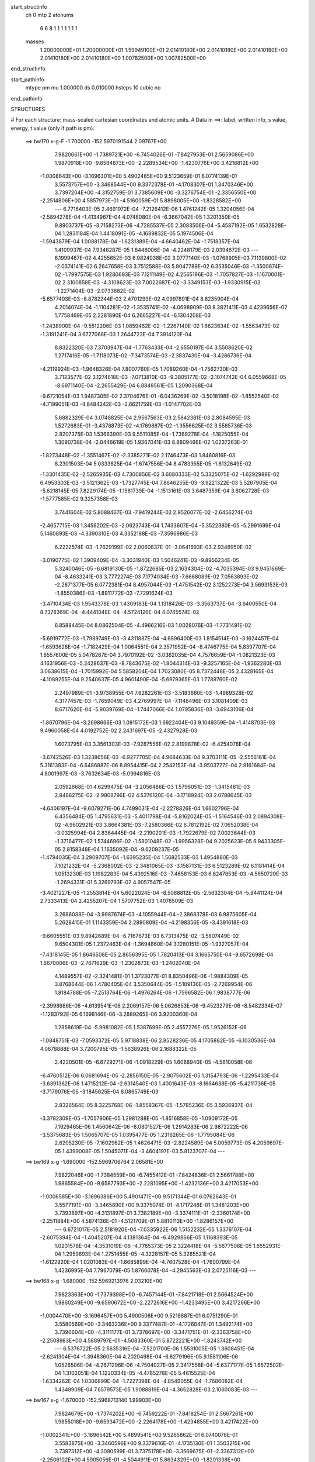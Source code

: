 start_structinfo
   ch         0
   mtp        2
   atonums
      6   6   8   1   1   1   1   1   1   1
   masses
     1.20000000E+01  1.20000000E+01  1.59949100E+01  2.01410180E+00  2.01410180E+00
     2.01410180E+00  2.01410180E+00  2.01410180E+00  1.00782500E+00  1.00782500E+00
end_structinfo

start_pathinfo
   mtype      pm
   mu         1.000000
   ds         0.010000
   hsteps     10
   cubic      no
end_pathinfo

STRUCTURES

# For each structure: mass-scaled cartesian coordinates and atomic units.
# Data in ==>: label, written info, s value, energy, t value (only if path is pm).

 ==>   bw170         x-g-F     -1.700000   -152.5970191544  2.09767E+00
    7.9820661E+00   -1.7389721E+00   -6.7454026E-01   -7.8427953E-01    2.5659086E+00
    1.9870918E+00   -9.6584873E+00   -2.2289534E+00   -1.4230776E+00    3.4216812E+00
   -1.0008643E+00   -3.1696301E+00    5.4902465E+00    9.5123659E-01    6.0774139E-01
    3.5573757E+00   -3.3468544E+00    9.3372378E-01   -4.1708307E-01    1.3470346E+00
    3.7397204E+00   -4.3152759E-01    3.7385609E+00   -3.3276754E-01   -2.3356550E+00
   -2.2514806E+00    4.5857973E-01   -4.5160059E-01    5.8898005E+00   -1.8328582E+00
    ---
    6.7716403E-05    2.4691972E-04   -7.2126412E-06    1.4761242E-05    1.3204056E-04
   -2.5894278E-04   -1.4134967E-04    4.0746080E-04   -6.3667042E-05    1.3201350E-05
    9.8903737E-05   -3.7158273E-06   -4.7285537E-05    2.3083506E-04   -5.4587192E-05
    1.6532828E-04    1.2831184E-04    1.4418091E-05   -4.1689832E-05    5.1974506E-04
   -1.5943879E-04    1.0088178E-04   -1.6231389E-04   -4.6640462E-04   -1.7518357E-04
    1.4109937E-04    7.9348287E-05    1.8448006E-04   -4.2248179E-03    2.0394672E-03
    ---
    6.1999467E-02    4.4255652E-03    6.9824038E-02    3.0777140E-03   -1.0768905E-03
    7.1139800E-02   -2.0374141E-02    6.2647658E-03    3.7512588E-03    5.9047789E-02
    6.3535046E-03   -1.3500674E-02   -1.7997575E-03    1.9280693E-03    7.1211149E-02
    4.2565196E-03   -1.7057827E-03   -1.1670001E-02    2.3100858E-03   -4.3108623E-03
    7.0022687E-02   -3.3349153E-03   -1.9330915E-03   -1.2271404E-03   -2.0733682E-02
   -5.6577493E-03   -8.8782244E-03    2.4701299E-02    4.0997891E-04    8.6235904E-04
    4.2014074E-04   -1.1104281E-02   -1.3535741E-02   -4.0698909E-03    8.3821411E-03
    4.4239656E-02    1.7758469E-05    2.2281890E-04    6.2665227E-04   -6.1304208E-03
   -1.2438900E-04   -9.5512206E-03    1.0859462E-02   -1.2267140E-02    1.6623634E-02
   -1.5563473E-02   -1.3191241E-04    3.6727068E-03    1.2644723E-04    7.3914120E-04
    8.8322320E-03    7.3703947E-04   -1.7763433E-04   -2.6550197E-04    3.5508620E-02
    1.2717416E-05   -1.7118073E-02   -7.3473574E-03   -2.3837430E-04   -3.4286736E-04
   -4.2119924E-03   -1.9648326E-04    7.8007760E-05    1.7089260E-04   -1.7562730E-03
    3.7123577E-02    3.1274618E-03   -7.0713810E-03   -9.3805177E-02   -2.1074742E-04
    6.0559668E-05   -8.6971140E-04   -2.2655429E-04    6.8849561E-05    1.2090368E-04
   -9.6721054E-03    1.9487305E-02    2.3704676E-01   -6.0436269E-02   -3.5018198E-02
   -1.8552540E-02   -4.7199051E-03   -4.8484242E-03   -2.6621759E-03   -1.0147702E-03
    5.6882329E-04    3.0748825E-04    2.9567563E-03    2.5842381E-03    2.8084595E-03
    1.5272683E-01   -3.4378873E-02   -4.1769887E-02   -1.3556625E-02    3.5585736E-03
    2.8207375E-03    1.5366390E-03    9.5511085E-04   -1.7369278E-04   -1.1825055E-04
    1.3090738E-04   -2.0446619E-05    1.9367041E-03    8.8809466E-02    1.0237263E-01
   -1.8273448E-02   -1.3551467E-02   -2.3385271E-02    2.1746473E-03    1.8460816E-03
    8.2301503E-04    5.0333625E-04   -1.6747556E-04    8.4783355E-05   -1.8132649E-02
   -1.3301435E-02   -2.5265935E-03    4.7300856E-02    3.6080333E-02    5.3325075E-02
   -1.6292989E-02    6.4953303E-03   -3.5121362E-03   -1.7327745E-04    7.8646255E-03
   -3.9221322E-03    5.5267905E-04   -5.6218145E-05    7.8229174E-05   -1.1581739E-04
   -1.1513161E-03    3.6487359E-04    3.8062728E-03   -1.5777585E-02    9.3257358E-03
    3.7441604E-02    5.8088467E-03   -7.9419244E-02    2.9526077E-02   -2.6456274E-04
   -2.4657715E-03    1.3456202E-03   -2.0623743E-04    1.7433607E-04   -5.3522380E-05
   -5.2991699E-04    5.1460893E-03   -4.3390310E-03    4.3352188E-03   -7.3596986E-03
    6.2222574E-03   -1.7629199E-02    2.0060837E-01   -3.0641693E-03    2.9348950E-02
   -3.0190775E-02    1.3909409E-04   -3.3031940E-03    1.5046241E-03   -9.8956234E-05
    5.3240046E-05   -6.6819130E-05   -1.8722685E-03    2.1634304E-02   -4.7035394E-03
    9.9451669E-04   -8.4633241E-03    3.7772274E-03    7.1774034E-03   -7.6668089E-02
    7.0563893E-02   -2.2671377E-05    6.0772381E-04    8.4957044E-03   -1.4751542E-02
    3.1252273E-04    3.5693153E-03   -1.8550386E-03   -1.8911772E-03   -7.7291624E-03
   -3.4710434E-03    1.9543378E-03    1.4309183E-04    1.1318426E-03   -3.3563737E-04
   -3.6400550E-04    8.7378369E-04   -4.4441048E-04   -4.5724126E-04    4.0745574E-02
    6.8588445E-04    8.0862504E-05   -4.4966216E-03    1.0028076E-03   -1.7731491E-02
   -5.6919772E-03   -1.7989749E-03   -3.4311887E-04   -4.6896400E-03    1.8154514E-03
   -3.1624457E-04   -1.6593626E-04   -1.7182429E-04    1.0064551E-04    2.3571952E-04
   -8.4746775E-04    5.8397707E-04    1.6557600E-05    5.0478267E-04    3.7970192E-02
   -3.0362035E-04    4.7576659E-04   -1.0821323E-03    4.1631956E-03   -5.2428637E-03
   -8.7843675E-02   -1.8044314E-03   -9.3257165E-04   -1.9362280E-03    3.0638615E-04
   -1.7015992E-04    5.5858204E-04    1.7023080E-05    8.7372448E-05    2.4328165E-04
   -4.1089255E-04    9.2540637E-05    4.9601490E-04   -5.6979365E-03    1.7789760E-02
    2.2497989E-01   -3.9738955E-04    7.6282261E-03   -3.5183660E-03   -1.4989328E-02
    4.3177457E-03   -1.7659049E-03    4.2769997E-04   -7.1148496E-03    3.1081409E-03
    8.6717620E-04   -5.9039769E-04   -1.7447066E-04    1.0795836E-03   -3.6943106E-04
   -1.8670796E-04   -3.2698666E-03    1.0915172E-03    1.6922404E-03    9.1049359E-04
   -1.4148703E-03    9.4960058E-04    4.0192752E-02    2.2431697E-05   -2.4327928E-03
    1.6073795E-03    3.3561303E-03   -7.9287556E-02    2.8199878E-02   -6.4254078E-04
   -3.6742526E-03    1.3238656E-03   -6.9277705E-04    4.9684633E-04    9.3703111E-05
   -2.5556161E-04    5.3161383E-04   -6.6486887E-06    8.8954415E-04    2.2542153E-04
   -3.9503727E-04    2.9161684E-04    4.8001997E-03   -3.7632634E-03   -5.0994816E-03
    2.0592668E-01    4.6299475E-04   -3.2056486E-03    1.5796051E-03   -1.3415461E-03
    2.8486275E-02   -2.9808796E-02    4.5376120E-04   -3.1718924E-03    2.0788645E-03
   -4.6406197E-04   -9.6079271E-06    4.7499031E-04   -2.2278826E-04    1.6602796E-04
    6.4356484E-05    1.4795631E-03   -5.4011798E-04   -5.8162024E-05   -1.5164546E-03
    2.0894308E-02   -4.9602921E-03    3.8664381E-03   -7.2580366E-02    6.7812192E-02
    7.0652038E-04   -3.0325994E-04    2.8364445E-04   -2.2190201E-03   -1.7922679E-02
    7.0023644E-03   -1.3716477E-02    1.5744696E-02   -1.5801048E-02   -1.9956328E-04
    9.2025623E-05    6.9433305E-05    2.8158348E-04    1.1635092E-04   -9.6209237E-05
   -1.4794035E-04    3.2909707E-04   -1.6395235E-04    1.5682533E-03    1.4954880E-03
    7.1021232E-04   -5.2368002E-03   -2.3481065E-03   -3.1587131E-03    6.5123289E-02
    6.1181414E-04    1.0513230E-03    1.1982283E-04    5.4392516E-03   -7.4658153E-03
    6.6247853E-03   -4.5650720E-03   -1.2694331E-01    5.3269793E-02    4.9057547E-05
   -3.4021227E-05   -1.2553814E-04    5.6022024E-04   -8.5088812E-05   -2.5632304E-04
   -5.9441124E-04    2.7333413E-04    2.4255207E-04    1.5707752E-03    1.4078509E-03
    3.2686038E-04   -3.9987674E-03   -4.1055944E-04   -2.3868378E-03    6.9875605E-04
    5.2628415E-01    1.1143359E-04    2.2890809E-04   -4.2198356E-05   -3.4391618E-03
   -9.6605551E-03    9.8942689E-04   -6.7167673E-03    6.7313475E-02   -3.5807449E-02
    9.6504301E-05    1.2372463E-04   -1.3694860E-04    3.1280151E-05   -1.9327057E-04
   -7.4318145E-05    1.8646508E-05    2.8656395E-05    1.7820413E-04    3.1665750E-04
   -9.6572698E-04    1.6670006E-03   -2.7671629E-03   -1.2302873E-03   -1.2402040E-04
    4.1489557E-02   -2.3241481E-01    1.3723077E-01    8.8350496E-06   -1.9884309E-05
    3.8768644E-06    1.4780405E-04    3.5350644E-05   -1.5109136E-05   -2.7269954E-06
    1.8184788E-05   -7.2513764E-06   -1.4976264E-06   -1.7596582E-06    1.9838777E-06
   -2.3998986E-06   -4.6139541E-06    2.2069157E-06    5.0626853E-06   -9.4523279E-06
   -8.5482334E-07   -1.1283792E-05    6.1698146E-06   -3.2889265E-06    3.9200360E-04
    1.2858619E-04   -5.9981082E-05    1.5387699E-05    2.4557276E-05    1.9526152E-06
   -1.0848751E-03   -7.0593372E-05    5.9718838E-06    2.8528236E-05    4.1705882E-05
   -6.1030536E-04    4.0678888E-04    3.7200795E-05   -1.5638926E-06    2.1688322E-05
    2.4220501E-05   -6.6729271E-06   -1.0918229E-05    1.6088940E-05   -4.5610058E-06
   -6.4760512E-06    6.0681694E-05   -2.2856150E-05   -2.9075602E-05    1.3154793E-06
   -1.2295433E-04   -3.6391362E-06    1.4715212E-04   -2.6314540E-03    1.4001643E-03
   -8.1664638E-05   -5.4211736E-05   -3.7179076E-05   -3.1845625E-04    6.0865749E-03
    2.8326564E-05    8.3225768E-06   -1.8558367E-05   -1.5785236E-05    3.5936937E-04
   -3.3782309E-05   -1.7057906E-05    1.2981288E-05   -1.8516858E-05   -1.0909172E-05
    7.1929465E-06    1.4560642E-06   -8.0801527E-06    1.2914283E-06    2.9872222E-06
   -3.5375683E-05    1.5065707E-05    1.0395477E-05    1.2316265E-06   -1.7795084E-06
    2.6205230E-05   -7.1602962E-05    1.4626471E-03   -2.8224589E-04    5.0059773E-05
    4.2059697E-05    1.4399008E-05    1.5045071E-04   -3.4604197E-03    5.8123707E-04
    ---
 ==>   bw169           x-g     -1.690000   -152.5969706764  2.06581E+00
    7.9822046E+00   -1.7384559E+00   -6.7455412E-01   -7.8424836E-01    2.5661788E+00
    1.9865584E+00   -9.6587793E+00   -2.2281095E+00   -1.4232136E+00    3.4217053E+00
   -1.0006585E+00   -3.1696386E+00    5.4901471E+00    9.5171344E-01    6.0762643E-01
    3.5577191E+00   -3.3465890E+00    9.3375074E-01   -4.1717248E-01    1.3481203E+00
    3.7393897E+00   -4.3131897E-01    3.7382189E+00   -3.3374111E-01   -2.3360174E+00
   -2.2511884E+00    4.5874136E-01   -4.5121709E-01    5.8810113E+00   -1.8286157E+00
    ---
    6.6721017E-05    2.5181920E-04   -7.0335922E-06    1.5152232E-05    1.3376107E-04
   -2.6075394E-04   -1.4045207E-04    4.1381364E-04   -6.4929866E-05    1.1168393E-05
    1.0201578E-04   -4.3531019E-06   -4.7765373E-05    2.3224418E-04   -5.5677508E-05
    1.6552931E-04    1.2959693E-04    1.2751455E-05   -4.3228157E-05    5.3285521E-04
   -1.6122920E-04    1.0201083E-04   -1.6685899E-04   -4.7607528E-04   -1.7600799E-04
    1.4236995E-04    7.7967079E-05    1.8766078E-04   -4.2945563E-03    2.0725116E-03
    ---
 ==>   bw168           x-g     -1.680000   -152.5969213976  2.03210E+00
    7.9823363E+00   -1.7379398E+00   -6.7457144E-01   -7.8421718E-01    2.5664524E+00
    1.9860249E+00   -9.6590672E+00   -2.2272616E+00   -1.4233495E+00    3.4217266E+00
   -1.0004470E+00   -3.1696457E+00    5.4900506E+00    9.5218887E-01    6.0751290E-01
    3.5580569E+00   -3.3463236E+00    9.3377487E-01   -4.1726047E-01    1.3492174E+00
    3.7390604E+00   -4.3111177E-01    3.7378697E+00   -3.3471751E-01   -2.3363758E+00
   -2.2508983E+00    4.5889797E-01   -4.5083360E-01    5.8722221E+00   -1.8243742E+00
    ---
    6.5376722E-05    2.5635316E-04   -7.5201700E-06    1.5531005E-05    1.3608451E-04
   -2.6241304E-04   -1.3948360E-04    4.2020498E-04   -6.6279196E-05    9.1581106E-06
    1.0526506E-04   -4.2671296E-06   -4.7504027E-05    2.3417558E-04   -5.6377177E-05
    1.6572502E-04    1.3102051E-04    1.1220334E-05   -4.4785278E-05    5.4615525E-04
   -1.6334262E-04    1.0306899E-04   -1.7227398E-04   -4.8549055E-04   -1.7686082E-04
    1.4348909E-04    7.6579573E-05    1.9088819E-04   -4.3652828E-03    2.1060083E-03
    ---
 ==>   bw167           x-g     -1.670000   -152.5968713140  1.99903E+00
    7.9824679E+00   -1.7374202E+00   -6.7459222E-01   -7.8418254E-01    2.5667261E+00
    1.9855018E+00   -9.6593472E+00   -2.2264178E+00   -1.4234855E+00    3.4217422E+00
   -1.0002341E+00   -3.1696542E+00    5.4899541E+00    9.5265862E-01    6.0740078E-01
    3.5583875E+00   -3.3460596E+00    9.3379616E-01   -4.1735130E-01    1.3503215E+00
    3.7387312E+00   -4.3090599E-01    3.7375178E+00   -3.3569675E-01   -2.3367312E+00
   -2.2506102E+00    4.5905056E-01   -4.5044911E-01    5.8634329E+00   -1.8201338E+00
    ---
    6.4438118E-05    2.6117330E-04   -8.0816936E-06    1.5787857E-05    1.3842771E-04
   -2.6386138E-04   -1.3841821E-04    4.2657684E-04   -6.7597662E-05    7.0488315E-06
    1.0842465E-04   -4.1256814E-06   -4.7805682E-05    2.3575037E-04   -5.7259392E-05
    1.6568828E-04    1.3230814E-04    9.7180108E-06   -4.6419224E-05    5.5964048E-04
   -1.6579518E-04    1.0410914E-04   -1.7750979E-04   -4.9505984E-04   -1.7772652E-04
    1.4493361E-04    7.4978840E-05    1.9416170E-04   -4.4370047E-03    2.1399628E-03
    ---
 ==>   bw166           x-g     -1.660000   -152.5968204014  1.96657E+00
    7.9825926E+00   -1.7369040E+00   -6.7460608E-01   -7.8415136E-01    2.5669963E+00
    1.9849857E+00   -9.6596192E+00   -2.2255699E+00   -1.4236215E+00    3.4217536E+00
   -1.0000170E+00   -3.1696642E+00    5.4898590E+00    9.5312411E-01    6.0728583E-01
    3.5587125E+00   -3.3457999E+00    9.3381461E-01   -4.1744496E-01    1.3514355E+00
    3.7384005E+00   -4.3070162E-01    3.7371644E+00   -3.3668025E-01   -2.3370805E+00
   -2.2503251E+00    4.5919613E-01   -4.5006361E-01    5.8546417E+00   -1.8158943E+00
    ---
    6.3220963E-05    2.6609232E-04   -8.0759663E-06    1.6086600E-05    1.4017775E-04
   -2.6512867E-04   -1.3722522E-04    4.3331702E-04   -6.9024255E-05    5.0329929E-06
    1.1163693E-04   -5.0747710E-06   -4.7830073E-05    2.3745567E-04   -5.8328145E-05
    1.6549286E-04    1.3359726E-04    8.2011792E-06   -4.8059081E-05    5.7333630E-04
   -1.6854740E-04    1.0495189E-04   -1.8181993E-04   -5.0515716E-04   -1.7834468E-04
    1.4577255E-04    7.3754675E-05    1.9748363E-04   -4.5097501E-03    2.1743853E-03
    ---
 ==>   bw165           x-g     -1.650000   -152.5967686568  1.93472E+00
    7.9827139E+00   -1.7363879E+00   -6.7461993E-01   -7.8411672E-01    2.5672700E+00
    1.9844695E+00   -9.6598831E+00   -2.2247220E+00   -1.4237575E+00    3.4217621E+00
   -9.9979703E-01   -3.1696755E+00    5.4897682E+00    9.5358535E-01    6.0717229E-01
    3.5590304E+00   -3.3455402E+00    9.3382880E-01   -4.1754147E-01    1.3525581E+00
    3.7380713E+00   -4.3049868E-01    3.7368053E+00   -3.3766517E-01   -2.3374249E+00
   -2.2500430E+00    4.5933868E-01   -4.4967811E-01    5.8458505E+00   -1.8116558E+00
    ---
    6.2154330E-05    2.7076771E-04   -8.0640839E-06    1.6235344E-05    1.4268961E-04
   -2.6684995E-04   -1.3592759E-04    4.4010378E-04   -7.0435464E-05    2.9239048E-06
    1.1480177E-04   -5.9329137E-06   -4.7862315E-05    2.3910712E-04   -5.9355214E-05
    1.6520682E-04    1.3546275E-04    6.3729096E-06   -4.9799529E-05    5.8728447E-04
   -1.7104757E-04    1.0582290E-04   -1.8739112E-04   -5.1459024E-04   -1.7905744E-04
    1.4640490E-04    7.2507281E-05    2.0085474E-04   -4.5835083E-03    2.2092725E-03
    ---
 ==>   bw164           x-g     -1.640000   -152.5967160769  1.90347E+00
    7.9828316E+00   -1.7358682E+00   -6.7463725E-01   -7.8408554E-01    2.5675402E+00
    1.9839568E+00   -9.6601431E+00   -2.2238822E+00   -1.4238935E+00    3.4217649E+00
   -9.9957706E-01   -3.1696869E+00    5.4896774E+00    9.5404233E-01    6.0706017E-01
    3.5593455E+00   -3.3452819E+00    9.3383873E-01   -4.1763797E-01    1.3536906E+00
    3.7377434E+00   -4.3029715E-01    3.7364434E+00   -3.3865434E-01   -2.3377672E+00
   -2.2497619E+00    4.5947521E-01   -4.4929361E-01    5.8370593E+00   -1.8074193E+00
    ---
    6.0978378E-05    2.7579725E-04   -8.5882440E-06    1.6456438E-05    1.4475913E-04
   -2.6841214E-04   -1.3454049E-04    4.4663825E-04   -7.1765427E-05    7.8015105E-07
    1.1793007E-04   -6.1408238E-06   -4.7903078E-05    2.4065544E-04   -6.0278349E-05
    1.6487340E-04    1.3692683E-04    4.8271531E-06   -5.1561971E-05    6.0155538E-04
   -1.7323209E-04    1.0660441E-04   -1.9204947E-04   -5.2455765E-04   -1.7976171E-04
    1.4839151E-04    7.0611086E-05    2.0427421E-04   -4.6582931E-03    2.2446291E-03
    ---
 ==>   bw163           x-g     -1.630000   -152.5966626412  1.87280E+00
    7.9829460E+00   -1.7353521E+00   -6.7465804E-01   -7.8405090E-01    2.5678138E+00
    1.9834545E+00   -9.6603910E+00   -2.2230383E+00   -1.4240294E+00    3.4217649E+00
   -9.9935424E-01   -3.1696968E+00    5.4895894E+00    9.5449505E-01    6.0694522E-01
    3.5596535E+00   -3.3450250E+00    9.3384725E-01   -4.1773732E-01    1.3548303E+00
    3.7374184E+00   -4.3009563E-01    3.7360787E+00   -3.3964636E-01   -2.3381045E+00
   -2.2494848E+00    4.5960572E-01   -4.4890811E-01    5.8282681E+00   -1.8031848E+00
    ---
    5.9570717E-05    2.8058926E-04   -9.1821466E-06    1.6607330E-05    1.4719193E-04
   -2.7010832E-04   -1.3300343E-04    4.5363378E-04   -7.3263851E-05   -1.2109389E-06
    1.2111492E-04   -6.2758451E-06   -4.7583307E-05    2.4244339E-04   -6.1214965E-05
    1.6445755E-04    1.3868109E-04    3.1461054E-06   -5.3431331E-05    6.1593477E-04
   -1.7518648E-04    1.0735109E-04   -1.9708694E-04   -5.3452368E-04   -1.8048096E-04
    1.4870290E-04    6.9390401E-05    2.0774439E-04   -4.7341197E-03    2.2804644E-03
    ---
 ==>   bw162           x-g     -1.620000   -152.5966089218  1.84266E+00
    7.9830499E+00   -1.7348290E+00   -6.7467882E-01   -7.8401973E-01    2.5680875E+00
    1.9829557E+00   -9.6606310E+00   -2.2221984E+00   -1.4241654E+00    3.4217592E+00
   -9.9913001E-01   -3.1697082E+00    5.4895028E+00    9.5494351E-01    6.0683168E-01
    3.5599557E+00   -3.3447696E+00    9.3385292E-01   -4.1783950E-01    1.3559784E+00
    3.7370920E+00   -4.2989694E-01    3.7357111E+00   -3.4064121E-01   -2.3384388E+00
   -2.2492117E+00    4.5973322E-01   -4.4852161E-01    5.8194769E+00   -1.7989514E+00
    ---
    5.7941034E-05    2.8590965E-04   -1.0011514E-05    1.6901435E-05    1.4960402E-04
   -2.7141737E-04   -1.3143548E-04    4.6068017E-04   -7.4795085E-05   -3.2477866E-06
    1.2416832E-04   -6.3743322E-06   -4.7105102E-05    2.4412578E-04   -6.2039935E-05
    1.6410366E-04    1.3972579E-04    1.7937302E-06   -5.5342924E-05    6.3044465E-04
   -1.7806087E-04    1.0806853E-04   -2.0177842E-04   -5.4469009E-04   -1.8124905E-04
    1.4888332E-04    6.8154426E-05    2.1126649E-04   -4.8111052E-03    2.3168321E-03
    ---
 ==>   bw161           x-g     -1.610000   -152.5965537481  1.81312E+00
    7.9831538E+00   -1.7343059E+00   -6.7469614E-01   -7.8398509E-01    2.5683646E+00
    1.9824638E+00   -9.6608670E+00   -2.2213586E+00   -1.4243014E+00    3.4217507E+00
   -9.9890152E-01   -3.1697209E+00    5.4894177E+00    9.5538772E-01    6.0671957E-01
    3.5602538E+00   -3.3445155E+00    9.3385292E-01   -4.1794168E-01    1.3571336E+00
    3.7367670E+00   -4.2970109E-01    3.7353379E+00   -3.4163748E-01   -2.3387681E+00
   -2.2489387E+00    4.5985469E-01   -4.4813410E-01    5.8106837E+00   -1.7947169E+00
    ---
    5.6553607E-05    2.9108045E-04   -1.0528233E-05    1.7086623E-05    1.5238944E-04
   -2.7288334E-04   -1.2977118E-04    4.6746273E-04   -7.6238252E-05   -5.2737865E-06
    1.2713192E-04   -7.0116321E-06   -4.6937165E-05    2.4567334E-04   -6.3000696E-05
    1.6351306E-04    1.4133854E-04    1.2959077E-07   -5.7239923E-05    6.4523868E-04
   -1.8068474E-04    1.0867062E-04   -2.0716061E-04   -5.5460295E-04   -1.8200702E-04
    1.5040289E-04    6.6271063E-05    2.1483488E-04   -4.8890616E-03    2.3536407E-03
    ---
 ==>   bw160         x-g-F     -1.600000   -152.5964976870  1.78412E+00
    7.9832508E+00   -1.7337829E+00   -6.7471693E-01   -7.8395391E-01    2.5686383E+00
    1.9819753E+00   -9.6610949E+00   -2.2205227E+00   -1.4244374E+00    3.4217408E+00
   -9.9867161E-01   -3.1697323E+00    5.4893339E+00    9.5582767E-01    6.0660461E-01
    3.5605461E+00   -3.3442601E+00    9.3385008E-01   -4.1804670E-01    1.3582973E+00
    3.7364449E+00   -4.2950666E-01    3.7349646E+00   -3.4263517E-01   -2.3390933E+00
   -2.2486676E+00    4.5997014E-01   -4.4774860E-01    5.8018905E+00   -1.7904844E+00
    ---
    5.4965643E-05    2.9619424E-04   -1.1239344E-05    1.7261919E-05    1.5494812E-04
   -2.7479557E-04   -1.2796533E-04    4.7426540E-04   -7.7617590E-05   -7.2370134E-06
    1.3023526E-04   -6.9405374E-06   -4.6594578E-05    2.4716442E-04   -6.4095703E-05
    1.6285879E-04    1.4325811E-04   -1.6496044E-06   -5.9246897E-05    6.6031529E-04
   -1.8246290E-04    1.0924365E-04   -2.1202197E-04   -5.6468350E-04   -1.8270682E-04
    1.5221551E-04    6.4241935E-05    2.1845822E-04   -4.9680991E-03    2.3909440E-03
    ---
    6.1996936E-02    4.3898379E-03    6.9862975E-02    3.0886712E-03   -1.0815727E-03
    7.1122883E-02   -2.0397654E-02    6.2704484E-03    3.7510962E-03    5.9089731E-02
    6.3676125E-03   -1.3502817E-02   -1.8057531E-03    1.9515727E-03    7.1217140E-02
    4.2509400E-03   -1.7050108E-03   -1.1665583E-02    2.2925066E-03   -4.3147271E-03
    7.0067990E-02   -3.3292368E-03   -1.9329900E-03   -1.2235335E-03   -2.0758265E-02
   -5.6818675E-03   -8.8781325E-03    2.4716839E-02    4.1414219E-04    8.6600969E-04
    4.2135743E-04   -1.1118013E-02   -1.3534871E-02   -4.0627605E-03    8.4516680E-03
    4.4216108E-02    1.5224049E-05    2.2274176E-04    6.2414623E-04   -6.1229943E-03
   -1.2408976E-04   -9.5487517E-03    1.0831035E-02   -1.2301014E-02    1.6649986E-02
   -1.5560524E-02   -1.3311361E-04    3.6595412E-03    1.2221351E-04    7.5053936E-04
    8.8402649E-03    7.3561459E-04   -1.7856309E-04   -2.6496703E-04    3.5518181E-02
    1.0964640E-05   -1.7119833E-02   -7.3402445E-03   -2.3411960E-04   -3.4834946E-04
   -4.2093371E-03   -1.9525595E-04    7.8072432E-05    1.7042600E-04   -1.7638188E-03
    3.7136912E-02    3.1162608E-03   -7.0724341E-03   -9.3801022E-02   -2.1017090E-04
    5.6669658E-05   -8.7207584E-04   -2.2653239E-04    6.8952231E-05    1.2056202E-04
   -9.6466168E-03    1.9492381E-02    2.3703903E-01   -6.0372647E-02   -3.5040575E-02
   -1.8519435E-02   -4.7261389E-03   -4.8546806E-03   -2.6630725E-03   -1.0130429E-03
    5.7099909E-04    3.0711699E-04    2.9500842E-03    2.5849917E-03    2.8053155E-03
    1.5257460E-01   -3.4403654E-02   -4.1847027E-02   -1.3559690E-02    3.5563332E-03
    2.8218005E-03    1.5338041E-03    9.5348619E-04   -1.7421009E-04   -1.1757832E-04
    1.2860894E-04   -2.1630478E-05    1.9376150E-03    8.8867013E-02    1.0256596E-01
   -1.8239316E-02   -1.3550611E-02   -2.3366262E-02    2.1752298E-03    1.8473563E-03
    8.2157083E-04    5.0269600E-04   -1.6790924E-04    8.5191505E-05   -1.8125815E-02
   -1.3321951E-02   -2.5251695E-03    4.7214813E-02    3.6087553E-02    5.3282375E-02
   -1.6305181E-02    6.5627888E-03   -3.5448303E-03   -1.7267512E-04    7.8631975E-03
   -3.9290077E-03    5.5322645E-04   -5.7735654E-05    7.8031275E-05   -1.1562389E-04
   -1.1528714E-03    3.6954397E-04    3.8188470E-03   -1.5764456E-02    9.3221474E-03
    3.7460153E-02    5.8726085E-03   -7.9412453E-02    2.9533773E-02   -2.6346358E-04
   -2.4589851E-03    1.3455897E-03   -2.0529923E-04    1.7438466E-04   -5.3842924E-05
   -5.3557394E-04    5.1466325E-03   -4.3399703E-03    4.3480709E-03   -7.3672127E-03
    6.2312073E-03   -1.7799840E-02    2.0058158E-01   -3.0940584E-03    2.9351591E-02
   -3.0196868E-02    1.3712911E-04   -3.2999710E-03    1.5085746E-03   -9.8743542E-05
    5.3943467E-05   -6.6544680E-05   -1.8919481E-03    2.1631805E-02   -4.7032705E-03
    1.0027224E-03   -8.4570588E-03    3.7752869E-03    7.2666712E-03   -7.6689883E-02
    7.0571890E-02   -1.5892563E-05    6.1891047E-04    8.4850443E-03   -1.4761522E-02
    3.2055295E-04    3.5952178E-03   -1.8488958E-03   -1.9013829E-03   -7.7227839E-03
   -3.4709918E-03    1.9543049E-03    1.4283075E-04    1.1339773E-03   -3.3462034E-04
   -3.6333407E-04    8.7010052E-04   -4.4267255E-04   -4.5695888E-04    4.0736803E-02
    6.7892875E-04    7.3559591E-05   -4.4953716E-03    1.0136872E-03   -1.7760975E-02
   -5.9439934E-03   -1.7936024E-03   -3.4903534E-04   -4.6852442E-03    1.8137980E-03
   -3.1483193E-04   -1.6305396E-04   -1.7411082E-04    1.0222801E-04    2.3697495E-04
   -8.4898926E-04    5.8227389E-04    1.9998414E-05    4.8662483E-04    3.8022830E-02
   -3.0978981E-04    4.7927603E-04   -1.0635735E-03    4.1892147E-03   -5.4817751E-03
   -8.7805389E-02   -1.8003951E-03   -9.3146239E-04   -1.9231364E-03    3.0134222E-04
   -1.6883391E-04    5.5857115E-04    1.8984097E-05    8.6632013E-05    2.4277793E-04
   -4.0661855E-04    9.0162016E-05    4.9302760E-04   -5.7633064E-03    1.8399148E-02
    2.2488395E-01   -4.1593681E-04    7.6470295E-03   -3.5326713E-03   -1.4956228E-02
    4.2729469E-03   -1.7563010E-03    4.0555081E-04   -7.1336187E-03    3.1207204E-03
    8.7152254E-04   -5.9107076E-04   -1.7548780E-04    1.0789314E-03   -3.6801866E-04
   -1.8713241E-04   -3.2738519E-03    1.0925931E-03    1.6908750E-03    9.1237815E-04
   -1.4207144E-03    9.5691873E-04    4.0172608E-02    4.1851078E-05   -2.4588867E-03
    1.6175748E-03    3.3135567E-03   -7.9158603E-02    2.8370650E-02   -6.6071684E-04
   -3.6933529E-03    1.3320140E-03   -7.0053061E-04    5.0097687E-04    9.7126453E-05
   -2.6094117E-04    5.3526863E-04   -6.5252102E-06    8.9115730E-04    2.2961517E-04
   -3.9450585E-04    2.9203698E-04    4.8609622E-03   -3.7975355E-03   -4.9876113E-03
    2.0581437E-01    4.6777611E-04   -3.2014450E-03    1.5834742E-03   -1.3320359E-03
    2.8672605E-02   -2.9974176E-02    4.4748581E-04   -3.1707354E-03    2.0867652E-03
   -4.5922708E-04   -1.5882282E-05    4.7714560E-04   -2.2026210E-04    1.6440590E-04
    6.3452960E-05    1.4843344E-03   -5.4334740E-04   -5.6572490E-05   -1.5064161E-03
    2.0879825E-02   -5.0401045E-03    3.8394025E-03   -7.3117877E-02    6.8248975E-02
    7.1194941E-04   -3.0024887E-04    2.8442966E-04   -2.2347734E-03   -1.7919239E-02
    7.0350736E-03   -1.3691475E-02    1.5538806E-02   -1.5730010E-02   -1.9978958E-04
    9.1630316E-05    6.9395476E-05    2.8184420E-04    1.1667503E-04   -9.7216860E-05
   -1.4502566E-04    3.3077358E-04   -1.6304073E-04    1.5689843E-03    1.5018076E-03
    7.0671947E-04   -5.2460256E-03   -2.3518324E-03   -3.1698639E-03    6.5064375E-02
    6.1031258E-04    1.0534103E-03    1.1716509E-04    5.4239579E-03   -7.4512040E-03
    6.6266391E-03   -4.7479588E-03   -1.2683380E-01    5.3383165E-02    4.9521303E-05
   -3.4262327E-05   -1.2550425E-04    5.5954409E-04   -8.6227347E-05   -2.5577913E-04
   -5.9782519E-04    2.7129157E-04    2.4338628E-04    1.5679641E-03    1.4027009E-03
    3.2652927E-04   -4.0058485E-03   -4.0362851E-04   -2.3941791E-03    1.4983646E-03
    5.2579367E-01    1.1107932E-04    2.2906437E-04   -4.3083429E-05   -3.4528267E-03
   -9.6525497E-03    9.9910035E-04   -6.6096766E-03    6.7415981E-02   -3.5940380E-02
    9.6047922E-05    1.2298125E-04   -1.3631926E-04    3.0911814E-05   -1.9277691E-04
   -7.3863255E-05    1.9490926E-05    2.8934402E-05    1.7699936E-04    3.1490704E-04
   -9.5932829E-04    1.6654122E-03   -2.7611364E-03   -1.2243108E-03   -1.1569976E-04
    4.1104605E-02   -2.3286074E-01    1.3772150E-01    1.0476255E-05   -2.4058930E-05
    4.8112166E-06    1.7935744E-04    4.4846599E-05   -1.8787754E-05   -3.1694113E-06
    2.1769792E-05   -8.6403570E-06   -1.7504978E-06   -2.0968814E-06    2.3533789E-06
   -2.8600196E-06   -5.4695342E-06    2.6210883E-06    6.4230128E-06   -1.1481998E-05
   -1.1608672E-06   -1.3579904E-05    6.5645156E-06   -3.8894593E-06    4.6544204E-04
    1.4188369E-04   -6.6245026E-05    1.8354337E-05    2.9790517E-05    2.1192865E-06
   -1.3021083E-03   -8.1494528E-05    1.1792967E-05    3.0506967E-05    5.1505459E-05
   -7.8508317E-04    5.0359525E-04    4.3702691E-05    3.8667350E-06    2.3270080E-05
    2.7668719E-05   -7.6347740E-06   -1.3030271E-05    1.8728077E-05   -4.9337462E-06
   -7.3224368E-06    6.7264539E-05   -2.5922109E-05   -3.1974401E-05    6.5316768E-09
   -1.2861140E-04   -6.4142601E-06    1.6414146E-04   -2.8621084E-03    1.5404718E-03
   -9.0843272E-05   -6.0981565E-05   -4.0656147E-05   -3.7113743E-04    6.9948905E-03
    3.2129824E-05    7.6304378E-06   -2.0320073E-05   -1.9526728E-05    4.5758674E-04
   -4.5629636E-05   -1.9821340E-05    1.2790688E-05   -2.0826626E-05   -1.2290470E-05
    8.3537436E-06    1.7186860E-06   -9.3727341E-06    1.2480346E-06    3.3332469E-06
   -3.9506566E-05    1.7261221E-05    1.0930147E-05    2.1800574E-06   -1.1976999E-05
    3.2815668E-05   -7.9627730E-05    1.6022940E-03   -2.7347430E-04    5.6463724E-05
    4.8482854E-05    1.5046970E-05    1.7431608E-04   -3.9902403E-03    6.1338445E-04
    ---
 ==>   bw159           x-g     -1.590000   -152.5964407227  1.75760E+00
    7.9833443E+00   -1.7332529E+00   -6.7473771E-01   -7.8392620E-01    2.5689085E+00
    1.9814904E+00   -9.6613149E+00   -2.2196828E+00   -1.4245733E+00    3.4217266E+00
   -9.9844028E-01   -3.1697450E+00    5.4892530E+00    9.5626478E-01    6.0649108E-01
    3.5608328E+00   -3.3440060E+00    9.3384441E-01   -4.1815314E-01    1.3594724E+00
    3.7361213E+00   -4.2931224E-01    3.7345871E+00   -3.4363428E-01   -2.3394136E+00
   -2.2483996E+00    4.6008258E-01   -4.4736210E-01    5.7930973E+00   -1.7862540E+00
    ---
    5.3121013E-05    3.0163251E-04   -1.1886137E-05    1.7097192E-05    1.5713221E-04
   -2.7638822E-04   -1.2587890E-04    4.8160822E-04   -7.9111447E-05   -9.1215067E-06
    1.3306598E-04   -7.5477032E-06   -4.5795772E-05    2.4874892E-04   -6.5002480E-05
    1.6212193E-04    1.4501041E-04   -3.3612513E-06   -6.1227735E-05    6.7572243E-04
   -1.8509522E-04    1.0982080E-04   -2.1675341E-04   -5.7485339E-04   -1.8319454E-04
    1.5295857E-04    6.2787231E-05    2.2212835E-04   -5.0482073E-03    2.4287354E-03
    ---
 ==>   bw158           x-g     -1.580000   -152.5963828470  1.72961E+00
    7.9834344E+00   -1.7327228E+00   -6.7475503E-01   -7.8389502E-01    2.5691821E+00
    1.9810123E+00   -9.6615308E+00   -2.2188430E+00   -1.4247093E+00    3.4217081E+00
   -9.9820754E-01   -3.1697592E+00    5.4891736E+00    9.5669480E-01    6.0637896E-01
    3.5611124E+00   -3.3437534E+00    9.3383873E-01   -4.1826100E-01    1.3606532E+00
    3.7357991E+00   -4.2912206E-01    3.7342040E+00   -3.4463765E-01   -2.3397318E+00
   -2.2481325E+00    4.6018799E-01   -4.4697459E-01    5.7843041E+00   -1.7820245E+00
    ---
    5.1698966E-05    3.0745873E-04   -1.2611971E-05    1.7370070E-05    1.6013503E-04
   -2.7803373E-04   -1.2404662E-04    4.8845481E-04   -8.0589134E-05   -1.1128630E-05
    1.3596844E-04   -8.0620774E-06   -4.5844170E-05    2.4970922E-04   -6.6193081E-05
    1.6126627E-04    1.4643546E-04   -4.7978899E-06   -6.3271203E-05    6.9115189E-04
   -1.8749851E-04    1.1022615E-04   -2.2237248E-04   -5.8487852E-04   -1.8382051E-04
    1.5507272E-04    6.0577106E-05    2.2585147E-04   -5.1294065E-03    2.4670259E-03
    ---
 ==>   bw157           x-g     -1.570000   -152.5963240474  1.70214E+00
    7.9835210E+00   -1.7321963E+00   -6.7477582E-01   -7.8386731E-01    2.5694558E+00
    1.9805412E+00   -9.6617428E+00   -2.2180031E+00   -1.4248453E+00    3.4216869E+00
   -9.9797337E-01   -3.1697720E+00    5.4890955E+00    9.5712055E-01    6.0626401E-01
    3.5613863E+00   -3.3435036E+00    9.3382880E-01   -4.1837028E-01    1.3618411E+00
    3.7354770E+00   -4.2893473E-01    3.7338194E+00   -3.4564102E-01   -2.3400450E+00
   -2.2478685E+00    4.6029039E-01   -4.4658809E-01    5.7755109E+00   -1.7777961E+00
    ---
    5.0103859E-05    3.1277258E-04   -1.3372647E-05    1.7239370E-05    1.6307413E-04
   -2.7952018E-04   -1.2197651E-04    4.9574064E-04   -8.2194316E-05   -1.2982009E-05
    1.3887538E-04   -8.4843618E-06   -4.5270884E-05    2.5118652E-04   -6.7325546E-05
    1.6028232E-04    1.4833925E-04   -6.5908021E-06   -6.5305880E-05    7.0682209E-04
   -1.9027476E-04    1.1053535E-04   -2.2746989E-04   -5.9504254E-04   -1.8424736E-04
    1.5604898E-04    5.8951723E-05    2.2962637E-04   -5.2117216E-03    2.5058258E-03
    ---
 ==>   bw156           x-g     -1.560000   -152.5962642971  1.67517E+00
    7.9836041E+00   -1.7316663E+00   -6.7479660E-01   -7.8383613E-01    2.5697329E+00
    1.9800701E+00   -9.6619468E+00   -2.2171672E+00   -1.4249813E+00    3.4216627E+00
   -9.9773779E-01   -3.1697876E+00    5.4890203E+00    9.5754205E-01    6.0615047E-01
    3.5616545E+00   -3.3432553E+00    9.3381744E-01   -4.1848097E-01    1.3630389E+00
    3.7351562E+00   -4.2875024E-01    3.7334333E+00   -3.4664439E-01   -2.3403542E+00
   -2.2476065E+00    4.6038776E-01   -4.4620058E-01    5.7667167E+00   -1.7735696E+00
    ---
    4.8490846E-05    3.1857815E-04   -1.3970170E-05    1.7389579E-05    1.6605519E-04
   -2.8135738E-04   -1.1990891E-04    5.0296647E-04   -8.3778565E-05   -1.4931943E-05
    1.4169558E-04   -9.5232166E-06   -4.4939637E-05    2.5228981E-04   -6.8477125E-05
    1.5924904E-04    1.4991346E-04   -8.0974581E-06   -6.7431212E-05    7.2288491E-04
   -1.9274535E-04    1.1069183E-04   -2.3275553E-04   -6.0495886E-04   -1.8473396E-04
    1.5738057E-04    5.7084640E-05    2.3345594E-04   -5.2951662E-03    2.5451430E-03
    ---
 ==>   bw155           x-g     -1.550000   -152.5962035940  1.64869E+00
    7.9836838E+00   -1.7311363E+00   -6.7482085E-01   -7.8380842E-01    2.5700066E+00
    1.9796059E+00   -9.6621427E+00   -2.2163274E+00   -1.4251253E+00    3.4216358E+00
   -9.9750220E-01   -3.1698047E+00    5.4889451E+00    9.5795787E-01    6.0603552E-01
    3.5619142E+00   -3.3430055E+00    9.3380183E-01   -4.1859309E-01    1.3642437E+00
    3.7348341E+00   -4.2856716E-01    3.7330445E+00   -3.4764917E-01   -2.3406594E+00
   -2.2473465E+00    4.6048012E-01   -4.4581408E-01    5.7579215E+00   -1.7693432E+00
    ---
    4.7023804E-05    3.2432684E-04   -1.4901639E-05    1.7207838E-05    1.6908847E-04
   -2.8286755E-04   -1.1766947E-04    5.1047550E-04   -8.5484934E-05   -1.6761648E-05
    1.4446433E-04   -9.9299492E-06   -4.4741559E-05    2.5323166E-04   -6.9739880E-05
    1.5803186E-04    1.5184722E-04   -9.7736115E-06   -6.9544374E-05    7.3908519E-04
   -1.9558628E-04    1.1082073E-04   -2.3793092E-04   -6.1510412E-04   -1.8501583E-04
    1.5817839E-04    5.5561924E-05    2.3733804E-04   -5.3797467E-03    2.5849766E-03
    ---
 ==>   bw154           x-g     -1.540000   -152.5961419349  1.62271E+00
    7.9837566E+00   -1.7306063E+00   -6.7484856E-01   -7.8378417E-01    2.5702803E+00
    1.9791452E+00   -9.6623347E+00   -2.2154955E+00   -1.4252692E+00    3.4216060E+00
   -9.9726520E-01   -3.1698203E+00    5.4888727E+00    9.5836802E-01    6.0592056E-01
    3.5621683E+00   -3.3427586E+00    9.3378338E-01   -4.1870662E-01    1.3654557E+00
    3.7345119E+00   -4.2838834E-01    3.7326528E+00   -3.4865538E-01   -2.3409596E+00
   -2.2470885E+00    4.6056947E-01   -4.4542557E-01    5.7491263E+00   -1.7651178E+00
    ---
    4.5312287E-05    3.3021916E-04   -1.5941743E-05    1.7092706E-05    1.7228817E-04
   -2.8424538E-04   -1.1541863E-04    5.1778543E-04   -8.7186494E-05   -1.8497785E-05
    1.4714962E-04   -1.0317420E-05   -4.4291650E-05    2.5423685E-04   -7.0963208E-05
    1.5681446E-04    1.5356706E-04   -1.1391371E-05   -7.1616552E-05    7.5552511E-04
   -1.9875984E-04    1.1087398E-04   -2.4311988E-04   -6.2520010E-04   -1.8521922E-04
    1.5984593E-04    5.3654321E-05    2.4127101E-04   -5.4654623E-03    2.6253292E-03
    ---
 ==>   bw153           x-g     -1.530000   -152.5960792978  1.59720E+00
    7.9838293E+00   -1.7300763E+00   -6.7487281E-01   -7.8375645E-01    2.5705574E+00
    1.9786948E+00   -9.6625147E+00   -2.2146636E+00   -1.4254132E+00    3.4215762E+00
   -9.9702961E-01   -3.1698387E+00    5.4888032E+00    9.5877533E-01    6.0580703E-01
    3.5624180E+00   -3.3425116E+00    9.3376351E-01   -4.1882158E-01    1.3666762E+00
    3.7341898E+00   -4.2821094E-01    3.7322611E+00   -3.4966159E-01   -2.3412558E+00
   -2.2468345E+00    4.6065480E-01   -4.4503605E-01    5.7403311E+00   -1.7608933E+00
    ---
    4.3579490E-05    3.3601596E-04   -1.6925473E-05    1.6884139E-05    1.7543472E-04
   -2.8541636E-04   -1.1307016E-04    5.2543805E-04   -8.9024855E-05   -2.0169628E-05
    1.4972714E-04   -1.1352073E-05   -4.3606593E-05    2.5540571E-04   -7.2041496E-05
    1.5544413E-04    1.5545326E-04   -1.2992210E-05   -7.3790452E-05    7.7221968E-04
   -2.0226794E-04    1.1080445E-04   -2.4779666E-04   -6.3545167E-04   -1.8536039E-04
    1.6042531E-04    5.2232791E-05    2.4525890E-04   -5.5523402E-03    2.6662112E-03
    ---
 ==>   bw152           x-g     -1.520000   -152.5960156600  1.57216E+00
    7.9838951E+00   -1.7295463E+00   -6.7490053E-01   -7.8373221E-01    2.5708311E+00
    1.9782445E+00   -9.6626867E+00   -2.2138318E+00   -1.4255572E+00    3.4215449E+00
   -9.9679119E-01   -3.1698572E+00    5.4887365E+00    9.5917696E-01    6.0569207E-01
    3.5626621E+00   -3.3422647E+00    9.3374223E-01   -4.1893937E-01    1.3679038E+00
    3.7338705E+00   -4.2803638E-01    3.7318680E+00   -3.5066921E-01   -2.3415479E+00
   -2.2465825E+00    4.6073512E-01   -4.4464754E-01    5.7315349E+00   -1.7566699E+00
    ---
    4.1639215E-05    3.4175931E-04   -1.7846098E-05    1.6700303E-05    1.7863368E-04
   -2.8714180E-04   -1.1055330E-04    5.3310618E-04   -9.0780605E-05   -2.1753360E-05
    1.5239253E-04   -1.2313762E-05   -4.2759434E-05    2.5651046E-04   -7.3247247E-05
    1.5401554E-04    1.5765578E-04   -1.4699398E-05   -7.6080589E-05    7.8918253E-04
   -2.0491034E-04    1.1062245E-04   -2.5251036E-04   -6.4566837E-04   -1.8554567E-04
    1.6131847E-04    5.0593842E-05    2.4930260E-04   -5.6403980E-03    2.7076312E-03
    ---
 ==>   bw151           x-g     -1.510000   -152.5959510200  1.54757E+00
    7.9839575E+00   -1.7290163E+00   -6.7493170E-01   -7.8370449E-01    2.5711116E+00
    1.9777976E+00   -9.6628546E+00   -2.2129999E+00   -1.4257012E+00    3.4215095E+00
   -9.9655276E-01   -3.1698770E+00    5.4886712E+00    9.5957433E-01    6.0557712E-01
    3.5629006E+00   -3.3420192E+00    9.3371810E-01   -4.1906000E-01    1.3691385E+00
    3.7335511E+00   -4.2786466E-01    3.7314734E+00   -3.5167542E-01   -2.3418360E+00
   -2.2463305E+00    4.6081041E-01   -4.4425802E-01    5.7227377E+00   -1.7524475E+00
    ---
    3.9900925E-05    3.4737181E-04   -1.9251892E-05    1.6408446E-05    1.8236106E-04
   -2.8869442E-04   -1.0798694E-04    5.4053756E-04   -9.2455524E-05   -2.3365404E-05
    1.5503137E-04   -1.2631310E-05   -4.1954342E-05    2.5754096E-04   -7.4352490E-05
    1.5251171E-04    1.6001232E-04   -1.6397310E-05   -7.8512163E-05    8.0626480E-04
   -2.0797880E-04    1.1036170E-04   -2.5745966E-04   -6.5573674E-04   -1.8579156E-04
    1.6305990E-04    4.8494491E-05    2.5340263E-04   -5.7296436E-03    2.7495943E-03
    ---
 ==>   bw150         x-g-F     -1.500000   -152.5958853643  1.52344E+00
    7.9840164E+00   -1.7284793E+00   -6.7496634E-01   -7.8368371E-01    2.5713957E+00
    1.9773542E+00   -9.6630146E+00   -2.2121680E+00   -1.4258451E+00    3.4214726E+00
   -9.9631292E-01   -3.1698955E+00    5.4886073E+00    9.5996603E-01    6.0546358E-01
    3.5631319E+00   -3.3417751E+00    9.3369397E-01   -4.1918063E-01    1.3703803E+00
    3.7332347E+00   -4.2769578E-01    3.7310789E+00   -3.5268304E-01   -2.3421191E+00
   -2.2460816E+00    4.6088269E-01   -4.4386951E-01    5.7139404E+00   -1.7482261E+00
    ---
    3.8201743E-05    3.5368086E-04   -2.0805064E-05    1.5769582E-05    1.8580138E-04
   -2.9071040E-04   -1.0515994E-04    5.4844186E-04   -9.4223608E-05   -2.5006208E-05
    1.5752385E-04   -1.2995337E-05   -4.1366504E-05    2.5820443E-04   -7.5525791E-05
    1.5100995E-04    1.6147952E-04   -1.7678536E-05   -8.0861051E-05    8.2362456E-04
   -2.1022108E-04    1.1012661E-04   -2.6195823E-04   -6.6597887E-04   -1.8587659E-04
    1.6365564E-04    4.6979388E-05    2.5755761E-04   -5.8200871E-03    2.7921023E-03
    ---
    6.2002463E-02    4.3556456E-03    6.9898440E-02    3.1010264E-03   -1.0861864E-03
    7.1102730E-02   -2.0422396E-02    6.2783805E-03    3.7521477E-03    5.9132620E-02
    6.3819729E-03   -1.3504641E-02   -1.8132364E-03    1.9735324E-03    7.1222869E-02
    4.2457916E-03   -1.7056441E-03   -1.1661756E-02    2.2747097E-03   -4.3107745E-03
    7.0112676E-02   -3.3249358E-03   -1.9335377E-03   -1.2201737E-03   -2.0784948E-02
   -5.7076071E-03   -8.8781182E-03    2.4735467E-02    4.1850172E-04    8.6936431E-04
    4.2238002E-04   -1.1134972E-02   -1.3535945E-02   -4.0585812E-03    8.5184662E-03
    4.4202633E-02    1.2413379E-05    2.2238102E-04    6.2149302E-04   -6.1185385E-03
   -1.2671874E-04   -9.5454692E-03    1.0805883E-02   -1.2324930E-02    1.6667284E-02
   -1.5557945E-02   -1.3532791E-04    3.6416305E-03    1.1795573E-04    7.6177344E-04
    8.8476578E-03    7.3421142E-04   -1.7933593E-04   -2.6428430E-04    3.5528380E-02
    8.3677325E-06   -1.7120640E-02   -7.3299177E-03   -2.2977618E-04   -3.5412053E-04
   -4.2077036E-03   -1.9420034E-04    7.8169025E-05    1.6994918E-04   -1.7695098E-03
    3.7148991E-02    3.1004508E-03   -7.0695893E-03   -9.3795460E-02   -2.0958751E-04
    5.2690526E-05   -8.7515721E-04   -2.2658300E-04    6.9644987E-05    1.2027445E-04
   -9.6088746E-03    1.9487023E-02    2.3702869E-01   -6.0324510E-02   -3.5059019E-02
   -1.8490146E-02   -4.7303633E-03   -4.8597828E-03   -2.6638275E-03   -1.0115272E-03
    5.7272268E-04    3.0659637E-04    2.9429226E-03    2.5841210E-03    2.8023385E-03
    1.5245803E-01   -3.4423572E-02   -4.1909152E-02   -1.3559553E-02    3.5540156E-03
    2.8231733E-03    1.5322431E-03    9.5220032E-04   -1.7531739E-04   -1.1678160E-04
    1.2742847E-04   -2.2273146E-05    1.9382982E-03    8.8915247E-02    1.0271991E-01
   -1.8208827E-02   -1.3546774E-02   -2.3347771E-02    2.1760563E-03    1.8489475E-03
    8.2090216E-04    5.0228834E-04   -1.6860225E-04    8.5723539E-05   -1.8120635E-02
   -1.3339412E-02   -2.5238475E-03    4.7138817E-02    3.6086724E-02    5.3241057E-02
   -1.6315234E-02    6.6204947E-03   -3.5726450E-03   -1.7331673E-04    7.8630570E-03
   -3.9351114E-03    5.5427568E-04   -5.9054144E-05    7.8005199E-05   -1.1567619E-04
   -1.1523940E-03    3.7326820E-04    3.8302491E-03   -1.5754789E-02    9.3177849E-03
    3.7477001E-02    5.9270842E-03   -7.9412469E-02    2.9537228E-02   -2.6150895E-04
   -2.4541979E-03    1.3457118E-03   -2.0455506E-04    1.7509378E-04   -5.4207644E-05
   -5.4056851E-04    5.1458943E-03   -4.3401313E-03    4.3596114E-03   -7.3730500E-03
    6.2372765E-03   -1.7948891E-02    2.0057481E-01   -3.1192703E-03    2.9349352E-02
   -3.0196949E-02    1.3534887E-04   -3.2972637E-03    1.5133534E-03   -9.8695506E-05
    5.4392393E-05   -6.6329091E-05   -1.9092202E-03    2.1631622E-02   -4.7027292E-03
    1.0101701E-03   -8.4519027E-03    3.7727296E-03    7.3432196E-03   -7.6699938E-02
    7.0565021E-02   -7.7317937E-06    6.2973626E-04    8.4727754E-03   -1.4773000E-02
    3.2976797E-04    3.6248620E-03   -1.8408036E-03   -1.9115157E-03   -7.7152947E-03
   -3.4703392E-03    1.9545582E-03    1.4262484E-04    1.1360629E-03   -3.3373953E-04
   -3.6277338E-04    8.6607831E-04   -4.4095726E-04   -4.5668815E-04    4.0722252E-02
    6.7112166E-04    6.5863320E-05   -4.4926355E-03    1.0257859E-03   -1.7792366E-02
   -6.2158773E-03   -1.7873149E-03   -3.5537181E-04   -4.6808293E-03    1.8111869E-03
   -3.1341865E-04   -1.5988089E-04   -1.7644268E-04    1.0394840E-04    2.3817960E-04
   -8.5028985E-04    5.8068698E-04    2.3627887E-05    4.6620495E-04    3.8081417E-02
   -3.1687079E-04    4.8352538E-04   -1.0430773E-03    4.2189039E-03   -5.7391057E-03
   -8.7761763E-02   -1.7962369E-03   -9.3010808E-04   -1.9091511E-03    2.9571729E-04
   -1.6742774E-04    5.5835495E-04    2.1237478E-05    8.5830300E-05    2.4215246E-04
   -4.0191273E-04    8.7631896E-05    4.8976150E-04   -5.8366063E-03    1.9053641E-02
    2.2477720E-01   -4.3546085E-04    7.6665412E-03   -3.5475680E-03   -1.4920401E-02
    4.2318578E-03   -1.7476919E-03    3.8252109E-04   -7.1534775E-03    3.1329271E-03
    8.7632524E-04   -5.9198294E-04   -1.7670042E-04    1.0778083E-03   -3.6722010E-04
   -1.8749449E-04   -3.2781103E-03    1.0940489E-03    1.6893431E-03    9.1565319E-04
   -1.4270415E-03    9.6525270E-04    4.0142659E-02    6.3316841E-05   -2.4874189E-03
    1.6285822E-03    3.2749163E-03   -7.8985817E-02    2.8537018E-02   -6.8109177E-04
   -3.7160645E-03    1.3400633E-03   -7.0935514E-04    5.0592263E-04    1.0256610E-04
   -2.6769059E-04    5.3773809E-04   -6.8319739E-06    8.9341805E-04    2.3531556E-04
   -3.9515135E-04    2.9308949E-04    4.9213172E-03   -3.8328537E-03   -4.8803842E-03
    2.0558715E-01    4.7266393E-04   -3.1958003E-03    1.5868437E-03   -1.3237224E-03
    2.8853498E-02   -3.0141670E-02    4.4080111E-04   -3.1690907E-03    2.0945364E-03
   -4.5378724E-04   -2.2704705E-05    4.7933821E-04   -2.1733271E-04    1.6259761E-04
    6.2399910E-05    1.4889456E-03   -5.4743835E-04   -5.4707018E-05   -1.4971022E-03
    2.0866258E-02   -5.1286620E-03    3.8159824E-03   -7.3637522E-02    6.8689767E-02
    7.1785250E-04   -2.9775481E-04    2.8531112E-04   -2.2503011E-03   -1.7917611E-02
    7.0640611E-03   -1.3668732E-02    1.5355287E-02   -1.5661872E-02   -2.0008362E-04
    9.1331810E-05    6.9475782E-05    2.8215545E-04    1.1679268E-04   -9.8210684E-05
   -1.4228051E-04    3.3263417E-04   -1.6226671E-04    1.5686807E-03    1.5083666E-03
    7.0290270E-04   -5.2556113E-03   -2.3580487E-03   -3.1814833E-03    6.5013829E-02
    6.0947678E-04    1.0560651E-03    1.1450529E-04    5.4090281E-03   -7.4381303E-03
    6.6276179E-03   -4.9120019E-03   -1.2675308E-01    5.3469184E-02    4.9848338E-05
   -3.4469927E-05   -1.2545870E-04    5.5910042E-04   -8.7306317E-05   -2.5534978E-04
   -6.0172930E-04    2.6958966E-04    2.4440114E-04    1.5645831E-03    1.3973028E-03
    3.2595850E-04   -4.0136429E-03   -3.9766998E-04   -2.4030120E-03    2.2204855E-03
    5.2542500E-01    1.1071196E-04    2.2942328E-04   -4.3766419E-05   -3.4633791E-03
   -9.6456473E-03    1.0078843E-03   -6.5130136E-03    6.7488501E-02   -3.6039487E-02
    9.5669483E-05    1.2234090E-04   -1.3580351E-04    3.0667216E-05   -1.9239335E-04
   -7.3544121E-05    2.0233870E-05    2.9223264E-05    1.7588777E-04    3.1355473E-04
   -9.5152780E-04    1.6627839E-03   -2.7538281E-03   -1.2176358E-03   -1.0665756E-04
    4.0747910E-02   -2.3319204E-01    1.3807810E-01    1.1982522E-05   -2.8915370E-05
    6.0546891E-06    2.1726545E-04    5.7616813E-05   -2.3313705E-05   -3.5566290E-06
    2.5750681E-05   -1.0165613E-05   -1.9505459E-06   -2.6247925E-06    1.5543993E-06
   -2.4798365E-06   -5.7186464E-06    3.4824322E-06    8.2849731E-06   -1.4934548E-05
   -1.1139810E-06   -1.6274354E-05    6.5667823E-06   -5.2805539E-06    5.4883425E-04
    1.5287718E-04   -7.1312837E-05    2.1535644E-05    3.6654729E-05    1.7691876E-06
   -1.5567625E-03   -9.3791330E-05    1.9914632E-05    3.1952361E-05    6.3475840E-05
   -1.0086570E-03    6.2470731E-04    5.1277304E-05    1.1634340E-05    2.4484222E-05
    3.1470617E-05   -8.6701414E-06   -1.5529604E-05    2.1716660E-05   -5.2591016E-06
   -8.2576598E-06    7.3805084E-05   -2.9304671E-05   -3.4756103E-05   -1.9385896E-06
   -1.3085339E-04   -1.0335014E-05    1.8098242E-04   -3.0589680E-03    1.6688434E-03
   -1.0006841E-04   -6.8295055E-05   -4.3851981E-05   -4.3065989E-04    8.0014604E-03
    3.6267378E-05    6.1887222E-06   -2.1932626E-05   -2.4083845E-05    5.8182316E-04
   -6.2068042E-05   -2.2979302E-05    1.1944076E-05   -2.3220241E-05   -1.3784179E-05
    9.6787134E-06    2.0355848E-06   -1.0824517E-05    1.1336688E-06    3.7036305E-06
   -4.3737939E-05    1.9725776E-05    1.1230950E-05    3.4556628E-06   -2.6140239E-05
    4.1074348E-05   -8.7555643E-05    1.7287845E-03   -2.4829629E-04    6.3243276E-05
    5.5735070E-05    1.5313803E-05    2.0100249E-04   -4.5811306E-03    6.3588519E-04
    ---
 ==>   bw149           x-g     -1.490000   -152.5958186855  1.50130E+00
    7.9840718E+00   -1.7279424E+00   -6.7499752E-01   -7.8365946E-01    2.5716763E+00
    1.9769143E+00   -9.6631706E+00   -2.2113442E+00   -1.4259891E+00    3.4214342E+00
   -9.9607449E-01   -3.1699139E+00    5.4885449E+00    9.6035489E-01    6.0534863E-01
    3.5633575E+00   -3.3415310E+00    9.3366701E-01   -4.1930410E-01    1.3716292E+00
    3.7329182E+00   -4.2752973E-01    3.7306801E+00   -3.5368925E-01   -2.3423972E+00
   -2.2458346E+00    4.6095096E-01   -4.4348100E-01    5.7051442E+00   -1.7440066E+00
    ---
    3.6080866E-05    3.5989546E-04   -2.2340325E-05    1.5774828E-05    1.8981519E-04
   -2.9268021E-04   -1.0260849E-04    5.5598463E-04   -9.6056667E-05   -2.6405253E-05
    1.5997088E-04   -1.3364551E-05   -4.0423415E-05    2.5910530E-04   -7.6726174E-05
    1.4938676E-04    1.6323222E-04   -1.9141397E-05   -8.3378657E-05    8.4128564E-04
   -2.1273431E-04    1.0975035E-04   -2.6721406E-04   -6.7578141E-04   -1.8592256E-04
    1.6518751E-04    4.5027681E-05    2.6176956E-04   -5.9117099E-03    2.8351486E-03
    ---
 ==>   bw148           x-g     -1.480000   -152.5957509621  1.47798E+00
    7.9841238E+00   -1.7274054E+00   -6.7503216E-01   -7.8363868E-01    2.5719569E+00
    1.9764813E+00   -9.6633226E+00   -2.2105203E+00   -1.4261291E+00    3.4213945E+00
   -9.9583607E-01   -3.1699352E+00    5.4884867E+00    9.6073807E-01    6.0523368E-01
    3.5635761E+00   -3.3412869E+00    9.3363863E-01   -4.1943041E-01    1.3728866E+00
    3.7326017E+00   -4.2736794E-01    3.7302799E+00   -3.5469545E-01   -2.3426723E+00
   -2.2455906E+00    4.6101721E-01   -4.4309149E-01    5.6963470E+00   -1.7397882E+00
    ---
    3.4267233E-05    3.6602398E-04   -2.3662927E-05    1.5325833E-05    1.9374541E-04
   -2.9449018E-04   -9.9851788E-05    5.6384851E-04   -9.7960203E-05   -2.7785022E-05
    1.6229606E-04   -1.4339480E-05   -3.9592705E-05    2.5979622E-04   -7.7997316E-05
    1.4761743E-04    1.6536212E-04   -2.0764143E-05   -8.5887265E-05    8.5919016E-04
   -2.1560242E-04    1.0922347E-04   -2.7199443E-04   -6.8573196E-04   -1.8579537E-04
    1.6616715E-04    4.3409418E-05    2.6603629E-04   -6.0045546E-03    2.8787501E-03
    ---
 ==>   bw147           x-g     -1.470000   -152.5956821770  1.45509E+00
    7.9841688E+00   -1.7268685E+00   -6.7507027E-01   -7.8361443E-01    2.5722375E+00
    1.9760552E+00   -9.6634665E+00   -2.2096964E+00   -1.4262731E+00    3.4213533E+00
   -9.9559765E-01   -3.1699565E+00    5.4884299E+00    9.6111699E-01    6.0511872E-01
    3.5637890E+00   -3.3410428E+00    9.3360598E-01   -4.1955672E-01    1.3741511E+00
    3.7322852E+00   -4.2721041E-01    3.7298797E+00   -3.5570024E-01   -2.3429423E+00
   -2.2453477E+00    4.6107845E-01   -4.4270097E-01    5.6875478E+00   -1.7355708E+00
    ---
    3.2075902E-05    3.7211035E-04   -2.5415506E-05    1.5232724E-05    1.9763971E-04
   -2.9600340E-04   -9.7132886E-05    5.7163112E-04   -9.9911544E-05   -2.9008738E-05
    1.6459914E-04   -1.4719162E-05   -3.8408781E-05    2.6068422E-04   -7.9121163E-05
    1.4572549E-04    1.6766969E-04   -2.2362192E-05   -8.8534663E-05    8.7728432E-04
   -2.1882562E-04    1.0850298E-04   -2.7630059E-04   -6.9592069E-04   -1.8557595E-04
    1.6754234E-04    4.1627354E-05    2.7035996E-04   -6.0986388E-03    2.9229196E-03
    ---
 ==>   bw146           x-g     -1.460000   -152.5956123192  1.43262E+00
    7.9842138E+00   -1.7263316E+00   -6.7510491E-01   -7.8359364E-01    2.5725215E+00
    1.9756326E+00   -9.6636025E+00   -2.2088726E+00   -1.4264171E+00    3.4213108E+00
   -9.9535922E-01   -3.1699806E+00    5.4883746E+00    9.6148882E-01    6.0500235E-01
    3.5639948E+00   -3.3408015E+00    9.3357334E-01   -4.1968445E-01    1.3754213E+00
    3.7319702E+00   -4.2705430E-01    3.7294809E+00   -3.5670361E-01   -2.3432073E+00
   -2.2451048E+00    4.6113668E-01   -4.4231045E-01    5.6787496E+00   -1.7313534E+00
    ---
    3.0323536E-05    3.7851364E-04   -2.6528938E-05    1.4674806E-05    2.0156656E-04
   -2.9796495E-04   -9.4162840E-05    5.7949322E-04   -1.0175190E-04   -3.0257747E-05
    1.6679555E-04   -1.6320662E-05   -3.7855650E-05    2.6102103E-04   -8.0607825E-05
    1.4374152E-04    1.6978620E-04   -2.3930901E-05   -9.1142823E-05    8.9568565E-04
   -2.2184203E-04    1.0772928E-04   -2.8053359E-04   -7.0585133E-04   -1.8524790E-04
    1.6930257E-04    3.9721061E-05    2.7474099E-04   -6.1939681E-03    2.9676543E-03
    ---
 ==>   bw145           x-g     -1.450000   -152.5955413820  1.41055E+00
    7.9842589E+00   -1.7257946E+00   -6.7514301E-01   -7.8357286E-01    2.5728091E+00
    1.9752134E+00   -9.6637305E+00   -2.2080487E+00   -1.4265610E+00    3.4212682E+00
   -9.9512222E-01   -3.1700033E+00    5.4883206E+00    9.6185639E-01    6.0488739E-01
    3.5641963E+00   -3.3405602E+00    9.3353928E-01   -4.1981643E-01    1.3766986E+00
    3.7316537E+00   -4.2690245E-01    3.7290807E+00   -3.5770698E-01   -2.3434694E+00
   -2.2448638E+00    4.6119189E-01   -4.4191893E-01    5.6699503E+00   -1.7271380E+00
    ---
    2.8738498E-05    3.8481711E-04   -2.8352838E-05    1.4000799E-05    2.0600209E-04
   -2.9967397E-04   -9.1133791E-05    5.8736408E-04   -1.0361836E-04   -3.1459717E-05
    1.6891342E-04   -1.6721266E-05   -3.7338038E-05    2.6128769E-04   -8.2013559E-05
    1.4168355E-04    1.7203236E-04   -2.5567186E-05   -9.3904712E-05    9.1414791E-04
   -2.2526009E-04    1.0687847E-04   -2.8484736E-04   -7.1579391E-04   -1.8497630E-04
    1.7092697E-04    3.7793648E-05    2.7918128E-04   -6.2905524E-03    3.0129624E-03
    ---
 ==>   bw144           x-g     -1.440000   -152.5954693339  1.38888E+00
    7.9843004E+00   -1.7252577E+00   -6.7518112E-01   -7.8355554E-01    2.5730966E+00
    1.9747943E+00   -9.6638585E+00   -2.2072288E+00   -1.4267050E+00    3.4212228E+00
   -9.9488663E-01   -3.1700275E+00    5.4882695E+00    9.6222112E-01    6.0477244E-01
    3.5643921E+00   -3.3403176E+00    9.3350096E-01   -4.1994842E-01    1.3779801E+00
    3.7313372E+00   -4.2675485E-01    3.7286819E+00   -3.5870751E-01   -2.3437254E+00
   -2.2446249E+00    4.6124309E-01   -4.4152841E-01    5.6611501E+00   -1.7229226E+00
    ---
    2.6827862E-05    3.9095088E-04   -2.9870245E-05    1.3500150E-05    2.1054632E-04
   -3.0168299E-04   -8.8153040E-05    5.9532809E-04   -1.0557807E-04   -3.2619129E-05
    1.7094286E-04   -1.7733896E-05   -3.6302868E-05    2.6185065E-04   -8.3270697E-05
    1.3957267E-04    1.7458547E-04   -2.7376344E-05   -9.6658285E-05    9.3286753E-04
   -2.2849179E-04    1.0580200E-04   -2.8908018E-04   -7.2557250E-04   -1.8445573E-04
    1.7247021E-04    3.6034300E-05    2.8368057E-04   -6.3884221E-03    3.0588558E-03
    ---
 ==>   bw143           x-g     -1.430000   -152.5953961678  1.36760E+00
    7.9843316E+00   -1.7247208E+00   -6.7522615E-01   -7.8353475E-01    2.5733841E+00
    1.9743820E+00   -9.6639745E+00   -2.2064050E+00   -1.4268490E+00    3.4211774E+00
   -9.9465105E-01   -3.1700516E+00    5.4882213E+00    9.6257876E-01    6.0465748E-01
    3.5645823E+00   -3.3400791E+00    9.3346407E-01   -4.2008182E-01    1.3792701E+00
    3.7310207E+00   -4.2661010E-01    3.7282817E+00   -3.5970520E-01   -2.3439783E+00
   -2.2443880E+00    4.6129228E-01   -4.4113789E-01    5.6523479E+00   -1.7187092E+00
    ---
    2.4675272E-05    3.9739864E-04   -3.2015194E-05    1.2830323E-05    2.1506634E-04
   -3.0362414E-04   -8.4885322E-05    6.0356906E-04   -1.0755628E-04   -3.3608472E-05
    1.7298560E-04   -1.8156778E-05   -3.5133915E-05    2.6227381E-04   -8.4468002E-05
    1.3755535E-04    1.7654595E-04   -2.8723427E-05   -9.9577803E-05    9.5189934E-04
   -2.3205503E-04    1.0462920E-04   -2.9308206E-04   -7.3530787E-04   -1.8391135E-04
    1.7344183E-04    3.4527640E-05    2.8824043E-04   -6.4875747E-03    3.1053374E-03
    ---
 ==>   bw142           x-g     -1.420000   -152.5953218782  1.34670E+00
    7.9843662E+00   -1.7241838E+00   -6.7527465E-01   -7.8352090E-01    2.5736785E+00
    1.9739698E+00   -9.6640864E+00   -2.2055851E+00   -1.4269930E+00    3.4211319E+00
   -9.9441688E-01   -3.1700757E+00    5.4881759E+00    9.6293214E-01    6.0454395E-01
    3.5647654E+00   -3.3398407E+00    9.3342291E-01   -4.2021664E-01    1.3805659E+00
    3.7307042E+00   -4.2646960E-01    3.7278829E+00   -3.6070005E-01   -2.3442243E+00
   -2.2441520E+00    4.6133846E-01   -4.4074737E-01    5.6435446E+00   -1.7144959E+00
    ---
    2.2737282E-05    4.0354060E-04   -3.4147594E-05    1.1916183E-05    2.2029347E-04
   -3.0581123E-04   -8.1651976E-05    6.1155434E-04   -1.0949566E-04   -3.4625413E-05
    1.7485364E-04   -1.8620276E-05   -3.3723313E-05    2.6290875E-04   -8.5538669E-05
    1.3535987E-04    1.7887525E-04   -3.0372526E-05   -1.0239278E-04    9.7107858E-04
   -2.3548626E-04    1.0341957E-04   -2.9753986E-04   -7.4464604E-04   -1.8333179E-04
    1.7521301E-04    3.2637143E-05    2.9285813E-04   -6.5880307E-03    3.1524108E-03
    ---
 ==>   bw141           x-g     -1.410000   -152.5952464550  1.32618E+00
    7.9843905E+00   -1.7236469E+00   -6.7531968E-01   -7.8350358E-01    2.5739730E+00
    1.9735610E+00   -9.6641904E+00   -2.2047692E+00   -1.4271369E+00    3.4210851E+00
   -9.9418413E-01   -3.1701013E+00    5.4881305E+00    9.6328126E-01    6.0442900E-01
    3.5649442E+00   -3.3396023E+00    9.3338317E-01   -4.2035289E-01    1.3818658E+00
    3.7303878E+00   -4.2633335E-01    3.7274855E+00   -3.6169206E-01   -2.3444672E+00
   -2.2439191E+00    4.6137962E-01   -4.4035585E-01    5.6347424E+00   -1.7102845E+00
    ---
    2.0549531E-05    4.0987882E-04   -3.5994524E-05    1.1429722E-05    2.2543973E-04
   -3.0783512E-04   -7.8442391E-05    6.1954205E-04   -1.1148769E-04   -3.5395297E-05
    1.7667624E-04   -1.9748402E-05   -3.2605877E-05    2.6320560E-04   -8.6816179E-05
    1.3320775E-04    1.8125743E-04   -3.1966137E-05   -1.0540414E-04    9.9047134E-04
   -2.3928026E-04    1.0197835E-04   -3.0120839E-04   -7.5418296E-04   -1.8272542E-04
    1.7692458E-04    3.0761217E-05    2.9753865E-04   -6.6897851E-03    3.2000785E-03
    ---
 ==>   bw140         x-g-F     -1.400000   -152.5951698661  1.30602E+00
    7.9844182E+00   -1.7231100E+00   -6.7536471E-01   -7.8348972E-01    2.5742744E+00
    1.9731557E+00   -9.6642904E+00   -2.2039534E+00   -1.4272809E+00    3.4210397E+00
   -9.9395139E-01   -3.1701282E+00    5.4880893E+00    9.6362470E-01    6.0431404E-01
    3.5651159E+00   -3.3393639E+00    9.3334060E-01   -4.2049197E-01    1.3831729E+00
    3.7300713E+00   -4.2620137E-01    3.7270881E+00   -3.6268408E-01   -2.3447062E+00
   -2.2436872E+00    4.6141777E-01   -4.3996533E-01    5.6259381E+00   -1.7060741E+00
    ---
    1.8531900E-05    4.1591845E-04   -3.7832242E-05    1.0475426E-05    2.3109416E-04
   -3.1017888E-04   -7.4993138E-05    6.2765908E-04   -1.1340625E-04   -3.6126460E-05
    1.7846038E-04   -2.0858652E-05   -3.1202714E-05    2.6358606E-04   -8.8112588E-05
    1.3089965E-04    1.8403931E-04   -3.3787373E-05   -1.0843703E-04    1.0099317E-03
   -2.4293354E-04    1.0044924E-04   -3.0518032E-04   -7.6351369E-04   -1.8218976E-04
    1.7844171E-04    2.8885851E-05    3.0227890E-04   -6.7928790E-03    3.2483577E-03
    ---
    6.2013938E-02    4.3240344E-03    6.9928684E-02    3.1137168E-03   -1.0902834E-03
    7.1080357E-02   -2.0446704E-02    6.2879410E-03    3.7535760E-03    5.9173443E-02
    6.3956357E-03   -1.3505516E-02   -1.8218490E-03    1.9935589E-03    7.1225516E-02
    4.2410878E-03   -1.7075478E-03   -1.1657395E-02    2.2582343E-03   -4.2980091E-03
    7.0153079E-02   -3.3219047E-03   -1.9346626E-03   -1.2170174E-03   -2.0812793E-02
   -5.7344778E-03   -8.8782573E-03    2.4756146E-02    4.2295445E-04    8.7242586E-04
    4.2320831E-04   -1.1154638E-02   -1.3538226E-02   -4.0568378E-03    8.5815987E-03
    4.4197613E-02    9.4060669E-06    2.2178748E-04    6.1876452E-04   -6.1162717E-03
   -1.3201767E-04   -9.5418198E-03    1.0783895E-02   -1.2340905E-02    1.6677247E-02
   -1.5556066E-02   -1.3788357E-04    3.6231726E-03    1.1402363E-04    7.7266889E-04
    8.8534383E-03    7.3278617E-04   -1.7993305E-04   -2.6348962E-04    3.5538630E-02
    5.5817684E-06   -1.7120940E-02   -7.3204757E-03   -2.2561798E-04   -3.6016129E-04
   -4.2067650E-03   -1.9332430E-04    7.8255500E-05    1.6946935E-04   -1.7740180E-03
    3.7160641E-02    3.0834630E-03   -7.0664044E-03   -9.3788234E-02   -2.0903583E-04
    4.8739131E-05   -8.7749762E-04   -2.2663660E-04    7.0313551E-05    1.2001333E-04
   -9.5673374E-03    1.9480253E-02    2.3701486E-01   -6.0291507E-02   -3.5073242E-02
   -1.8464840E-02   -4.7325640E-03   -4.8636412E-03   -2.6649011E-03   -1.0102258E-03
    5.7430055E-04    3.0594800E-04    2.9358001E-03    2.5820004E-03    2.7996012E-03
    1.5237625E-01   -3.4438000E-02   -4.1955537E-02   -1.3556331E-02    3.5516996E-03
    2.8249238E-03    1.5308011E-03    9.5126304E-04   -1.7649473E-04   -1.1587694E-04
    1.2666756E-04   -2.2731528E-05    1.9386774E-03    8.8953244E-02    1.0283349E-01
   -1.8182153E-02   -1.3540253E-02   -2.3330278E-02    2.1768528E-03    1.8505984E-03
    8.1991999E-04    5.0206275E-04   -1.6927620E-04    8.6353640E-05   -1.8117230E-02
   -1.3353663E-02   -2.5228579E-03    4.7073283E-02    3.6078356E-02    5.3202311E-02
   -1.6322561E-02    6.6676890E-03   -3.5955367E-03   -1.7541652E-04    7.8640364E-03
   -3.9403368E-03    5.5578054E-04   -6.0135372E-05    7.8147527E-05   -1.1581206E-04
   -1.1503910E-03    3.7609207E-04    3.8400254E-03   -1.5748647E-02    9.3134572E-03
    3.7491220E-02    5.9711339E-03   -7.9417263E-02    2.9538944E-02   -2.5856654E-04
   -2.4514976E-03    1.3469366E-03   -2.0400687E-04    1.7593791E-04   -5.4605994E-05
   -5.4484374E-04    5.1445600E-03   -4.3399615E-03    4.3694767E-03   -7.3777024E-03
    6.2410992E-03   -1.8073332E-02    2.0058307E-01   -3.1395735E-03    2.9344769E-02
   -3.0193565E-02    1.3391186E-04   -3.2947838E-03    1.5178312E-03   -9.8783059E-05
    5.4808162E-05   -6.6170518E-05   -1.9238370E-03    2.1633584E-02   -4.7030577E-03
    1.0165225E-03   -8.4480483E-03    3.7700085E-03    7.4062047E-03   -7.6704549E-02
    7.0550572E-02    1.6316986E-06    6.4001547E-04    8.4589060E-03   -1.4785855E-02
    3.4010542E-04    3.6583254E-03   -1.8310860E-03   -1.9214479E-03   -7.7069735E-03
   -3.4689688E-03    1.9549620E-03    1.4224479E-04    1.1380249E-03   -3.3302489E-04
   -3.6228969E-04    8.6185779E-04   -4.3931043E-04   -4.5639443E-04    4.0702354E-02
    6.6268703E-04    5.7786629E-05   -4.4883448E-03    1.0390091E-03   -1.7824458E-02
   -6.5035283E-03   -1.7804561E-03   -3.6203243E-04   -4.6765697E-03    1.8076097E-03
   -3.1205565E-04   -1.5630223E-04   -1.7876084E-04    1.0577931E-04    2.3929830E-04
   -8.5135176E-04    5.7925404E-04    2.7328586E-05    4.4383040E-04    3.8145874E-02
   -3.2483108E-04    4.8853144E-04   -1.0208217E-03    4.2520143E-03   -6.0113919E-03
   -8.7712502E-02   -1.7919591E-03   -9.2857871E-04   -1.8944881E-03    2.8953004E-04
   -1.6588078E-04    5.5790611E-04    2.3784508E-05    8.4965768E-05    2.4138153E-04
   -3.9685046E-04    8.4993005E-05    4.8626758E-04   -5.9170545E-03    1.9743122E-02
    2.2465858E-01   -4.5546911E-04    7.6855689E-03   -3.5625924E-03   -1.4882156E-02
    4.1961301E-03   -1.7409133E-03    3.5905511E-04   -7.1741022E-03    3.1445423E-03
    8.8141559E-04   -5.9308611E-04   -1.7798878E-04    1.0762104E-03   -3.6706407E-04
   -1.8772637E-04   -3.2823415E-03    1.0957827E-03    1.6875201E-03    9.2071322E-04
   -1.4333986E-03    9.7437876E-04    4.0100076E-02    8.5987141E-05   -2.5183262E-03
    1.6400910E-03    3.2403872E-03   -7.8755226E-02    2.8685948E-02   -7.0290956E-04
   -3.7445952E-03    1.3489928E-03   -7.1796724E-04    5.1093339E-04    1.0694195E-04
   -2.7343539E-04    5.4085668E-04   -6.5776698E-06    8.9500834E-04    2.4053595E-04
   -3.9513237E-04    2.9505029E-04    4.9737960E-03   -3.8678360E-03   -4.7810710E-03
    2.0520552E-01    4.7739716E-04   -3.1882387E-03    1.5893720E-03   -1.3170034E-03
    2.9014955E-02   -3.0302361E-02    4.3395379E-04   -3.1663650E-03    2.1017803E-03
   -4.4782275E-04   -2.9851759E-05    4.8130938E-04   -2.1407695E-04    1.6065283E-04
    6.1221823E-05    1.4930966E-03   -5.5230024E-04   -5.2541249E-05   -1.4888899E-03
    2.0855393E-02   -5.2260728E-03    3.7970316E-03   -7.4100442E-02    6.9109561E-02
    7.2402455E-04   -2.9573701E-04    2.8621011E-04   -2.2658814E-03   -1.7917711E-02
    7.0874677E-03   -1.3647782E-02    1.5195212E-02   -1.5598424E-02   -2.0040137E-04
    9.1124047E-05    6.9636387E-05    2.8251599E-04    1.1670806E-04   -9.9170550E-05
   -1.3979641E-04    3.3461406E-04   -1.6162478E-04    1.5674863E-03    1.5150164E-03
    6.9881936E-04   -5.2650765E-03   -2.3652391E-03   -3.1928800E-03    6.4970583E-02
    6.0926786E-04    1.0591414E-03    1.1184551E-04    5.3936771E-03   -7.4273955E-03
    6.6272075E-03   -5.0549769E-03   -1.2669654E-01    5.3533601E-02    5.0052748E-05
   -3.4639837E-05   -1.2540898E-04    5.5884360E-04   -8.8335483E-05   -2.5502060E-04
   -6.0601899E-04    2.6824600E-04    2.4555845E-04    1.5609098E-03    1.3919544E-03
    3.2529680E-04   -4.0222969E-03   -3.8858436E-04   -2.4131313E-03    2.8585875E-03
    5.2515719E-01    1.1027708E-04    2.2986284E-04   -4.4273846E-05   -3.4714269E-03
   -9.6394868E-03    1.0170849E-03   -6.4277823E-03    6.7538324E-02   -3.6111608E-02
    9.5376661E-05    1.2179406E-04   -1.3539096E-04    3.0493989E-05   -1.9211934E-04
   -7.3326819E-05    2.0918870E-05    2.9504660E-05    1.7485759E-04    3.1253592E-04
   -9.4264694E-04    1.6593924E-03   -2.7453870E-03   -1.2110833E-03   -9.6799599E-05
    4.0426066E-02   -2.3343268E-01    1.3832733E-01    1.4116349E-05   -3.4767306E-05
    7.4368663E-06    2.6284437E-04    7.3127870E-05   -2.9131946E-05   -4.0547006E-06
    3.0606946E-05   -1.2001069E-05   -2.2396652E-06   -3.1574098E-06    1.7771810E-06
   -2.8538273E-06   -6.7312322E-06    4.1350579E-06    1.0421123E-05   -1.8061699E-05
   -1.5094346E-06   -1.9479287E-05    6.4702305E-06   -6.2677139E-06    6.4282038E-04
    1.6192898E-04   -7.5626411E-05    2.5478141E-05    4.4275211E-05    1.7558694E-06
   -1.8537898E-03   -1.0759425E-04    3.1045019E-05    3.2539697E-05    7.8122545E-05
   -1.2947377E-03    7.7631611E-04    6.0077763E-05    2.2589936E-05    2.5097279E-05
    3.5630083E-05   -9.7682496E-06   -1.8475359E-05    2.5079280E-05   -5.5013639E-06
   -9.2853289E-06    7.9999783E-05   -3.3006068E-05   -3.7248340E-05   -4.7292213E-06
   -1.2803651E-04   -1.5766137E-05    1.9676507E-04   -3.1959382E-03    1.7736126E-03
   -1.0894599E-04   -7.6096898E-05   -4.6519291E-05   -4.9697239E-04    9.1102686E-03
    4.0732230E-05    3.7158090E-06   -2.3255908E-05   -2.9647054E-05    7.3898706E-04
   -8.4621421E-05   -2.6575971E-05    1.0126728E-05   -2.5628117E-05   -1.5388880E-05
    1.1186636E-05    2.4188702E-06   -1.2444482E-05    9.2358488E-07    4.0962466E-06
   -4.7945616E-05    2.2482390E-05    1.1190122E-05    5.1474669E-06   -4.5353453E-05
    5.1381653E-05   -9.4982719E-05    1.8300179E-03   -2.0097446E-04    7.0287819E-05
    6.3893519E-05    1.5035307E-05    2.3043564E-04   -5.2370929E-03    6.4551560E-04
    ---
 ==>   bw139           x-g     -1.390000   -152.5950921053  1.28747E+00
    7.9844425E+00   -1.7225696E+00   -6.7541668E-01   -7.8347586E-01    2.5745757E+00
    1.9727574E+00   -9.6643824E+00   -2.2031375E+00   -1.4274289E+00    3.4209943E+00
   -9.9372006E-01   -3.1701552E+00    5.4880496E+00    9.6396247E-01    6.0419909E-01
    3.5652820E+00   -3.3391269E+00    9.3329518E-01   -4.2063389E-01    1.3844842E+00
    3.7297562E+00   -4.2607364E-01    3.7266922E+00   -3.6367325E-01   -2.3449401E+00
   -2.2434584E+00    4.6145391E-01   -4.3957280E-01    5.6171329E+00   -1.7018647E+00
    ---
    1.6808802E-05    4.2271880E-04   -4.0155148E-05    9.4886758E-06    2.3678306E-04
   -3.1250051E-04   -7.1580000E-05    6.3611314E-04   -1.1557238E-04   -3.6795970E-05
    1.7998184E-04   -2.1444077E-05   -3.0464329E-05    2.6337971E-04   -8.9565454E-05
    1.2854935E-04    1.8591020E-04   -3.5246008E-05   -1.1158099E-04    1.0297086E-03
   -2.4633314E-04    9.8836665E-05   -3.0900699E-04   -7.7289280E-04   -1.8128591E-04
    1.7903523E-04    2.7667874E-05    3.0707781E-04   -6.8972999E-03    3.2972401E-03
    ---
 ==>   bw138           x-g     -1.380000   -152.5950131630  1.26799E+00
    7.9844632E+00   -1.7220257E+00   -6.7546864E-01   -7.8346201E-01    2.5748771E+00
    1.9723590E+00   -9.6644664E+00   -2.2023296E+00   -1.4275809E+00    3.4209489E+00
   -9.9349157E-01   -3.1701850E+00    5.4880113E+00    9.6429456E-01    6.0408271E-01
    3.5654438E+00   -3.3388913E+00    9.3324977E-01   -4.2077864E-01    1.3858027E+00
    3.7294412E+00   -4.2595017E-01    3.7262977E+00   -3.6465817E-01   -2.3451690E+00
   -2.2432285E+00    4.6148804E-01   -4.3918027E-01    5.6083286E+00   -1.6976553E+00
    ---
    1.4779289E-05    4.2954730E-04   -4.2221603E-05    8.6362747E-06    2.4251069E-04
   -3.1494275E-04   -6.8085362E-05    6.4423470E-04   -1.1757182E-04   -3.7310834E-05
    1.8136218E-04   -2.2740478E-05   -2.9460797E-05    2.6318140E-04   -9.0963744E-05
    1.2621833E-04    1.8788666E-04   -3.6730878E-05   -1.1482482E-04    1.0498478E-03
   -2.5009781E-04    9.7052475E-05   -3.1242131E-04   -7.8199047E-04   -1.8041112E-04
    1.8101359E-04    2.5788148E-05    3.1193792E-04   -7.0030682E-03    3.3467346E-03
    ---
 ==>   bw137           x-g     -1.370000   -152.5949330151  1.24885E+00
    7.9844771E+00   -1.7214818E+00   -6.7552753E-01   -7.8345508E-01    2.5751785E+00
    1.9719641E+00   -9.6645464E+00   -2.2015217E+00   -1.4277328E+00    3.4209035E+00
   -9.9326450E-01   -3.1702120E+00    5.4879772E+00    9.6462239E-01    6.0396776E-01
    3.5655984E+00   -3.3386557E+00    9.3320293E-01   -4.2092340E-01    1.3871282E+00
    3.7291247E+00   -4.2582954E-01    3.7259060E+00   -3.6564025E-01   -2.3453949E+00
   -2.2430006E+00    4.6151816E-01   -4.3878674E-01    5.5995224E+00   -1.6934470E+00
    ---
    1.2623274E-05    4.3632523E-04   -4.5089802E-05    7.5207716E-06    2.4819708E-04
   -3.1711596E-04   -6.4530640E-05    6.5243129E-04   -1.1964794E-04   -3.7710630E-05
    1.8283340E-04   -2.2811382E-05   -2.8018110E-05    2.6306653E-04   -9.2219131E-05
    1.2389165E-04    1.8978076E-04   -3.7997516E-05   -1.1800263E-04    1.0702286E-03
   -2.5426596E-04    9.5265850E-05   -3.1513075E-04   -7.9127429E-04   -1.7937308E-04
    1.8290879E-04    2.4015668E-05    3.1686026E-04   -7.1102032E-03    3.3968562E-03
    ---
 ==>   bw136           x-g     -1.360000   -152.5948516492  1.23006E+00
    7.9844910E+00   -1.7209380E+00   -6.7558295E-01   -7.8344815E-01    2.5754868E+00
    1.9715726E+00   -9.6646224E+00   -2.2007139E+00   -1.4278848E+00    3.4208580E+00
   -9.9303885E-01   -3.1702418E+00    5.4879446E+00    9.6494597E-01    6.0385280E-01
    3.5657489E+00   -3.3384201E+00    9.3315468E-01   -4.2107100E-01    1.3884580E+00
    3.7288082E+00   -4.2571175E-01    3.7255143E+00   -3.6661807E-01   -2.3456147E+00
   -2.2427747E+00    4.6154627E-01   -4.3839422E-01    5.5907161E+00   -1.6892396E+00
    ---
    1.0543663E-05    4.4291296E-04   -4.7188157E-05    6.3165246E-06    2.5450761E-04
   -3.1974334E-04   -6.0908816E-05    6.6081142E-04   -1.2177169E-04   -3.8023839E-05
    1.8405349E-04   -2.4167988E-05   -2.6613550E-05    2.6295845E-04   -9.3594570E-05
    1.2142980E-04    1.9218707E-04   -3.9735679E-05   -1.2124799E-04    1.0907033E-03
   -2.5827595E-04    9.3363813E-05   -3.1837108E-04   -8.0013374E-04   -1.7824314E-04
    1.8419160E-04    2.2549985E-05    3.2184720E-04   -7.2187153E-03    3.4476018E-03
    ---
 ==>   bw135           x-g     -1.350000   -152.5947690517  1.21159E+00
    7.9845013E+00   -1.7203941E+00   -6.7564184E-01   -7.8344469E-01    2.5757951E+00
    1.9711812E+00   -9.6646983E+00   -2.1999100E+00   -1.4280368E+00    3.4208126E+00
   -9.9281603E-01   -3.1702730E+00    5.4879147E+00    9.6526529E-01    6.0373927E-01
    3.5658936E+00   -3.3381859E+00    9.3310643E-01   -4.2122143E-01    1.3897934E+00
    3.7284917E+00   -4.2559821E-01    3.7251282E+00   -3.6759448E-01   -2.3458295E+00
   -2.2425508E+00    4.6157338E-01   -4.3800169E-01    5.5819079E+00   -1.6850333E+00
    ---
    8.5009233E-06    4.4975431E-04   -4.9597007E-05    5.2570811E-06    2.6071880E-04
   -3.2239520E-04   -5.7424481E-05    6.6905720E-04   -1.2393893E-04   -3.8366050E-05
    1.8513429E-04   -2.5593337E-05   -2.5096275E-05    2.6283212E-04   -9.4759595E-05
    1.1897421E-04    1.9402650E-04   -4.1107260E-05   -1.2464633E-04    1.1114924E-03
   -2.6207479E-04    9.1286652E-05   -3.2051511E-04   -8.0916414E-04   -1.7691973E-04
    1.8591447E-04    2.0993674E-05    3.2689813E-04   -7.3286350E-03    3.4989918E-03
    ---
 ==>   bw134           x-g     -1.340000   -152.5946852171  1.19345E+00
    7.9845083E+00   -1.7198572E+00   -6.7570073E-01   -7.8343776E-01    2.5761069E+00
    1.9707932E+00   -9.6647663E+00   -2.1991101E+00   -1.4281808E+00    3.4207672E+00
   -9.9259606E-01   -3.1703056E+00    5.4878864E+00    9.6557893E-01    6.0362715E-01
    3.5660356E+00   -3.3379532E+00    9.3305818E-01   -4.2137186E-01    1.3911317E+00
    3.7281752E+00   -4.2549177E-01    3.7247422E+00   -3.6856520E-01   -2.3460404E+00
   -2.2423290E+00    4.6159747E-01   -4.3760916E-01    5.5730996E+00   -1.6808279E+00
    ---
    6.3177364E-06    4.5617326E-04   -5.1994028E-05    4.1454546E-06    2.6777083E-04
   -3.2513198E-04   -5.3780854E-05    6.7733105E-04   -1.2607692E-04   -3.8543373E-05
    1.8620538E-04   -2.7055278E-05   -2.3514591E-05    2.6273630E-04   -9.5873807E-05
    1.1661608E-04    1.9640860E-04   -4.2704277E-05   -1.2810780E-04    1.1322727E-03
   -2.6638273E-04    8.8995628E-05   -3.2320380E-04   -8.1780714E-04   -1.7569991E-04
    1.8745974E-04    1.9409387E-05    3.3201243E-04   -7.4399467E-03    3.5510162E-03
    ---
 ==>   bw133           x-g     -1.330000   -152.5946001136  1.17563E+00
    7.9845152E+00   -1.7193202E+00   -6.7576309E-01   -7.8343083E-01    2.5764290E+00
    1.9704122E+00   -9.6648263E+00   -2.1983102E+00   -1.4283288E+00    3.4207204E+00
   -9.9237608E-01   -3.1703383E+00    5.4878594E+00    9.6588973E-01    6.0351504E-01
    3.5661704E+00   -3.3377219E+00    9.3300709E-01   -4.2152514E-01    1.3924757E+00
    3.7278602E+00   -4.2538675E-01    3.7243605E+00   -3.6953309E-01   -2.3462452E+00
   -2.2421071E+00    4.6162056E-01   -4.3721664E-01    5.5642893E+00   -1.6766235E+00
    ---
    4.2354621E-06    4.6252164E-04   -5.4966257E-05    2.9945268E-06    2.7500783E-04
   -3.2772950E-04   -5.0214652E-05    6.8558474E-04   -1.2835410E-04   -3.8653273E-05
    1.8723576E-04   -2.7881147E-05   -2.1757611E-05    2.6290550E-04   -9.6882268E-05
    1.1409240E-04    1.9844086E-04   -4.4136641E-05   -1.3167162E-04    1.1532775E-03
   -2.7049241E-04    8.6575095E-05   -3.2521390E-04   -8.2666582E-04   -1.7423320E-04
    1.8902801E-04    1.7965747E-05    3.3719436E-04   -7.5526952E-03    3.6037017E-03
    ---
 ==>   bw132           x-g     -1.320000   -152.5945137368  1.15813E+00
    7.9845221E+00   -1.7187833E+00   -6.7582890E-01   -7.8342390E-01    2.5767477E+00
    1.9700346E+00   -9.6648863E+00   -2.1975064E+00   -1.4284807E+00    3.4206750E+00
   -9.9215895E-01   -3.1703695E+00    5.4878353E+00    9.6619344E-01    6.0340150E-01
    3.5663009E+00   -3.3374891E+00    9.3295458E-01   -4.2167983E-01    1.3938225E+00
    3.7275465E+00   -4.2528741E-01    3.7239830E+00   -3.7049672E-01   -2.3464459E+00
   -2.2418872E+00    4.6164164E-01   -4.3682210E-01    5.5554791E+00   -1.6724202E+00
    ---
    2.3583497E-06    4.6876335E-04   -5.7691247E-05    1.8992223E-06    2.8243674E-04
   -3.3064156E-04   -4.6699275E-05    6.9401461E-04   -1.3071890E-04   -3.8749066E-05
    1.8813333E-04   -2.8760166E-05   -2.0330979E-05    2.6253784E-04   -9.8032389E-05
    1.1155705E-04    2.0132152E-04   -4.5979718E-05   -1.3535269E-04    1.1744980E-03
   -2.7446218E-04    8.3935049E-05   -3.2694086E-04   -8.3535116E-04   -1.7258482E-04
    1.9006706E-04    1.6869424E-05    3.4243684E-04   -7.6668682E-03    3.6570346E-03
    ---
 ==>   bw131           x-g     -1.310000   -152.5944260658  1.14093E+00
    7.9845221E+00   -1.7182464E+00   -6.7589472E-01   -7.8342390E-01    2.5770768E+00
    1.9696535E+00   -9.6649423E+00   -2.1967145E+00   -1.4286327E+00    3.4206324E+00
   -9.9194465E-01   -3.1704050E+00    5.4878111E+00    9.6649147E-01    6.0328939E-01
    3.5664273E+00   -3.3372578E+00    9.3290065E-01   -4.2183594E-01    1.3951736E+00
    3.7272301E+00   -4.2519374E-01    3.7236097E+00   -3.7145468E-01   -2.3466417E+00
   -2.2416674E+00    4.6165871E-01   -4.3642757E-01    5.5466668E+00   -1.6682178E+00
    ---
    4.5613038E-07    4.7520027E-04   -6.0174995E-05    5.4299302E-07    2.9027511E-04
   -3.3360859E-04   -4.3015689E-05    7.0197575E-04   -1.3284334E-04   -3.8613944E-05
    1.8887072E-04   -3.0367806E-05   -1.9050440E-05    2.6195513E-04   -9.9323425E-05
    1.0913912E-04    2.0374186E-04   -4.7677535E-05   -1.3893326E-04    1.1958699E-03
   -2.7893867E-04    8.1236362E-05   -3.2834344E-04   -8.4378287E-04   -1.7102884E-04
    1.9285921E-04    1.4881574E-05    3.4774354E-04   -7.7825050E-03    3.7110402E-03
    ---
 ==>   bw130         x-g-F     -1.300000   -152.5943370711  1.12403E+00
    7.9845221E+00   -1.7177094E+00   -6.7596747E-01   -7.8342390E-01    2.5774094E+00
    1.9692760E+00   -9.6649863E+00   -2.1959186E+00   -1.4287847E+00    3.4205898E+00
   -9.9173319E-01   -3.1704405E+00    5.4877913E+00    9.6678666E-01    6.0317727E-01
    3.5665479E+00   -3.3370279E+00    9.3284672E-01   -4.2199347E-01    1.3965303E+00
    3.7269164E+00   -4.2510434E-01    3.7232393E+00   -3.7240553E-01   -2.3468334E+00
   -2.2414485E+00    4.6167377E-01   -4.3603404E-01    5.5378535E+00   -1.6640155E+00
    ---
   -1.5701497E-06    4.8138948E-04   -6.3184783E-05   -9.0659581E-07    2.9867950E-04
   -3.3716210E-04   -3.9234273E-05    7.1008232E-04   -1.3499619E-04   -3.8467128E-05
    1.8957218E-04   -3.1398923E-05   -1.7153229E-05    2.6178022E-04   -1.0029834E-04
    1.0667952E-04    2.0607904E-04   -4.9277229E-05   -1.4271339E-04    1.2175127E-03
   -2.8266205E-04    7.8379400E-05   -3.3001542E-04   -8.5180812E-04   -1.6950707E-04
    1.9504266E-04    1.3130657E-05    3.5312142E-04   -7.8996211E-03    3.7657211E-03
    ---
    6.2029056E-02    4.2964485E-03    6.9950833E-02    3.1265105E-03   -1.0922204E-03
    7.1055665E-02   -2.0468321E-02    6.2980975E-03    3.7543100E-03    5.9208482E-02
    6.4072822E-03   -1.3504516E-02   -1.8311659E-03    2.0124511E-03    7.1219361E-02
    4.2360847E-03   -1.7107852E-03   -1.1652600E-02    2.2433106E-03   -4.2736913E-03
    7.0184426E-02   -3.3200072E-03   -1.9362889E-03   -1.2140411E-03   -2.0840866E-02
   -5.7620276E-03   -8.8783032E-03    2.4777877E-02    4.2738975E-04    8.7509515E-04
    4.2383654E-04   -1.1176690E-02   -1.3541013E-02   -4.0580001E-03    8.6401260E-03
    4.4198072E-02    6.2710024E-06    2.2100651E-04    6.1603376E-04   -6.1154733E-03
   -1.3977028E-04   -9.5374294E-03    1.0765063E-02   -1.2350197E-02    1.6681799E-02
   -1.5555363E-02   -1.4024510E-04    3.6075961E-03    1.1068741E-04    7.8304187E-04
    8.8571154E-03    7.3129868E-04   -1.8036870E-04   -2.6262574E-04    3.5548754E-02
    3.1312582E-06   -1.7121291E-02   -7.3157211E-03   -2.2180953E-04   -3.6640514E-04
   -4.2062093E-03   -1.9262349E-04    7.8338248E-05    1.6899241E-04   -1.7781194E-03
    3.7173208E-02    3.0680718E-03   -7.0661177E-03   -9.3777557E-02   -2.0852370E-04
    4.4892685E-05   -8.7874517E-04   -2.2663083E-04    7.0928215E-05    1.1975893E-04
   -9.5290906E-03    1.9480003E-02    2.3699307E-01   -6.0273306E-02   -3.5083539E-02
   -1.8444283E-02   -4.7326969E-03   -4.8661653E-03   -2.6658815E-03   -1.0091611E-03
    5.7570162E-04    3.0518669E-04    2.9293265E-03    2.5792184E-03    2.7972414E-03
    1.5232828E-01   -3.4446908E-02   -4.1986040E-02   -1.3550800E-02    3.5493800E-03
    2.8270555E-03    1.5300058E-03    9.5066663E-04   -1.7772663E-04   -1.1487765E-04
    1.2596788E-04   -2.3265258E-05    1.9388238E-03    8.8981315E-02    1.0290745E-01
   -1.8160104E-02   -1.3532028E-02   -2.3314491E-02    2.1773307E-03    1.8520891E-03
    8.1905813E-04    5.0198948E-04   -1.6989703E-04    8.7058508E-05   -1.8115390E-02
   -1.3364475E-02   -2.5220877E-03    4.7020063E-02    3.6064379E-02    5.3167514E-02
   -1.6327420E-02    6.7045830E-03   -3.6138024E-03   -1.7899890E-04    7.8655197E-03
   -3.9445077E-03    5.5765958E-04   -6.0990793E-05    7.8451155E-05   -1.1571535E-04
   -1.1474580E-03    3.7810735E-04    3.8477753E-03   -1.5746016E-02    9.3097546E-03
    3.7503193E-02    6.0042523E-03   -7.9421979E-02    2.9538773E-02   -2.5461135E-04
   -2.4506449E-03    1.3485296E-03   -2.0363894E-04    1.7687408E-04   -5.5022451E-05
   -5.4831310E-04    5.1428689E-03   -4.3396328E-03    4.3772922E-03   -7.3818827E-03
    6.2433921E-03   -1.8171414E-02    2.0059437E-01   -3.1549028E-03    2.9337519E-02
   -3.0187915E-02    1.3289116E-04   -3.2921565E-03    1.5222333E-03   -9.8986009E-05
    5.5161675E-05   -6.6061850E-05   -1.9356290E-03    2.1637652E-02   -4.7055507E-03
    1.0214359E-03   -8.4455114E-03    3.7675224E-03    7.4555942E-03   -7.6703543E-02
    7.0532962E-02    1.1916646E-05    6.4958436E-04    8.4435809E-03   -1.4799718E-02
    3.5132922E-04    3.6957308E-03   -1.8200870E-03   -1.9311155E-03   -7.6981920E-03
   -3.4668661E-03    1.9553695E-03    1.4152374E-04    1.1397879E-03   -3.3248858E-04
   -3.6185454E-04    8.5758169E-04   -4.3773917E-04   -4.5606185E-04    4.0677388E-02
    6.5395242E-04    4.9383955E-05   -4.4825465E-03    1.0530914E-03   -1.7855223E-02
   -6.8019123E-03   -1.7734164E-03   -3.6912710E-04   -4.6726963E-03    1.8031424E-03
   -3.1079859E-04   -1.5224929E-04   -1.8099925E-04    1.0767167E-04    2.4029177E-04
   -8.5216315E-04    5.7798236E-04    3.1011743E-05    4.2003900E-04    3.8214768E-02
   -3.3358553E-04    4.9427813E-04   -9.9708897E-04    4.2881916E-03   -6.2944507E-03
   -8.7658371E-02   -1.7875609E-03   -9.2681289E-04   -1.8794357E-03    2.8284728E-04
   -1.6413143E-04    5.5719802E-04    2.6610519E-05    8.4038944E-05    2.4045160E-04
   -3.9152682E-04    8.2279633E-05    4.8259263E-04   -6.0037075E-03    2.0455481E-02
    2.2453101E-01   -4.7597088E-04    7.7029796E-03   -3.5769484E-03   -1.4840479E-02
    4.1646860E-03   -1.7363176E-03    3.3412697E-04   -7.1942296E-03    3.1548069E-03
    8.8639154E-04   -5.9407952E-04   -1.8039723E-04    1.0748570E-03   -3.6646195E-04
   -1.8735595E-04   -3.2851716E-03    1.0965438E-03    1.6853958E-03    9.2715424E-04
   -1.4388846E-03    9.8518111E-04    4.0042200E-02    1.0989681E-04   -2.5515028E-03
    1.6522793E-03    3.2108880E-03   -7.8446882E-02    2.8801216E-02   -7.2637773E-04
   -3.7783588E-03    1.3584727E-03   -7.2679133E-04    5.1622869E-04    1.1167434E-04
   -2.7930748E-04    5.4351673E-04   -6.2588874E-06    8.9657695E-04    2.4642019E-04
   -3.9562106E-04    2.9832484E-04    5.0151200E-03   -3.9005607E-03   -4.6865639E-03
    2.0459822E-01    4.8167454E-04   -3.1780402E-03    1.5905605E-03   -1.3118181E-03
    2.9138221E-02   -3.0443965E-02    4.2728353E-04   -3.1616150E-03    2.1080144E-03
   -4.4142601E-04   -3.7081208E-05    4.8278186E-04   -2.1056840E-04    1.5862534E-04
    5.9948146E-05    1.4963415E-03   -5.5777451E-04   -5.0028805E-05   -1.4820478E-03
    2.0848959E-02   -5.3319820E-03    3.7807413E-03   -7.4457356E-02    6.9476241E-02
    7.3021513E-04   -2.9416158E-04    2.8704692E-04   -2.2819348E-03   -1.7919245E-02
    7.1059922E-03   -1.3628436E-02    1.5059685E-02   -1.5541310E-02   -2.0069090E-04
    9.0992680E-05    6.9838787E-05    2.8292494E-04    1.1642926E-04   -1.0007705E-04
   -1.3764083E-04    3.3663848E-04   -1.6110947E-04    1.5655661E-03    1.5215697E-03
    6.9453849E-04   -5.2718353E-03   -2.3737632E-03   -3.2031858E-03    6.4934829E-02
    6.0962685E-04    1.0616438E-03    1.0880798E-04    5.3763334E-03   -7.4200226E-03
    6.6269289E-03   -5.1733037E-03   -1.2665598E-01    5.3581348E-02    5.0253829E-05
   -3.4363137E-05   -1.2251968E-04    5.5653748E-04   -9.0742817E-05   -2.5545937E-04
   -6.1048642E-04    2.6996447E-04    2.4569379E-04    1.5573878E-03    1.3870076E-03
    3.2515936E-04   -4.0316093E-03   -3.7664629E-04   -2.4244064E-03    3.4048616E-03
    5.2496291E-01    1.0971756E-04    2.3025407E-04   -4.4614384E-05   -3.4776207E-03
   -9.6337027E-03    1.0262063E-03   -6.3548219E-03    6.7570444E-02   -3.6164009E-02
    9.5172940E-05    1.2133075E-04   -1.3507555E-04    3.0344368E-05   -1.9195355E-04
   -7.3176875E-05    2.1586049E-05    2.9751934E-05    1.7389164E-04    3.1177233E-04
   -9.3301380E-04    1.6555414E-03   -2.7330417E-03   -1.2053518E-03   -8.6043101E-05
    4.0145115E-02   -2.3360775E-01    1.3849794E-01    1.6579190E-05   -4.1677765E-05
    9.0943258E-06    3.1762534E-04    9.2818882E-05   -3.6487813E-05   -4.5797877E-06
    3.6256342E-05   -1.4109335E-05   -2.5476274E-06   -3.8090596E-06    2.0189669E-06
   -3.2402406E-06   -7.9180784E-06    4.9009204E-06    1.3067078E-05   -2.1793338E-05
   -2.0145838E-06   -2.3265789E-05    5.9633962E-06   -7.4166209E-06    7.4730556E-04
    1.6658648E-04   -7.7954447E-05    3.0034257E-05    5.3368248E-05    1.6705818E-06
   -2.1988425E-03   -1.2301124E-04    4.6091422E-05    3.1830209E-05    9.6108292E-05
   -1.6611885E-03    9.6717844E-04    7.0282277E-05    3.7734530E-05    2.4795652E-05
    4.0142014E-05   -1.0911489E-05   -2.1934697E-05    2.8838351E-05   -5.6131138E-06
   -1.0408388E-05    8.5428736E-05   -3.7016986E-05   -3.9214489E-05   -8.6428170E-06
   -1.1796745E-04   -2.3189292E-05    2.0874991E-04   -3.2396419E-03    1.8388203E-03
   -1.1692101E-04   -8.4468567E-05   -4.8329203E-05   -5.7060068E-04    1.0324590E-02
    4.5511228E-05   -1.5547634E-07   -2.4099632E-05   -3.6469738E-05    9.3801146E-04
   -1.1573187E-04   -3.0663374E-05    6.9767896E-06   -2.7951056E-05   -1.7102381E-05
    1.2898399E-05    2.8846875E-06   -1.4241034E-05    5.8692595E-07    4.5080780E-06
   -5.1958753E-05    2.5555081E-05    1.0668622E-05    7.3703723E-06   -7.0975743E-05
    6.4244049E-05   -1.0065520E-04    1.8905690E-03   -1.2427092E-04    7.7435420E-05
    7.3132178E-05    1.4000686E-05    2.6276585E-04   -5.9622388E-03    6.3876044E-04
    ---
 ==>   bw129           x-g     -1.290000   -152.5942467596  1.10844E+00
    7.9845221E+00   -1.7171725E+00   -6.7604021E-01   -7.8342390E-01    2.5777454E+00
    1.9689018E+00   -9.6650303E+00   -2.1951268E+00   -1.4289367E+00    3.4205472E+00
   -9.9152315E-01   -3.1704745E+00    5.4877728E+00    9.6707617E-01    6.0306373E-01
    3.5666643E+00   -3.3367994E+00    9.3279279E-01   -4.2215526E-01    1.3978928E+00
    3.7265999E+00   -4.2501918E-01    3.7228746E+00   -3.7335497E-01   -2.3470192E+00
   -2.2412327E+00    4.6168883E-01   -4.3563950E-01    5.5290392E+00   -1.6598152E+00
    ---
   -3.2884849E-06    4.8794828E-04   -6.6257663E-05   -2.3100272E-06    3.0692356E-04
   -3.4018089E-04   -3.5597680E-05    7.1847108E-04   -1.3739883E-04   -3.8252281E-05
    1.9013966E-04   -3.2484873E-05   -1.5802426E-05    2.6117461E-04   -1.0148832E-04
    1.0413537E-04    2.0801650E-04   -5.0720518E-05   -1.4656310E-04    1.2393259E-03
   -2.8735106E-04    7.5360027E-05   -3.3051327E-04   -8.6015067E-04   -1.6757043E-04
    1.9630257E-04    1.2053671E-05    3.5856324E-04   -8.0181973E-03    3.8210700E-03
    ---
 ==>   bw128           x-g     -1.280000   -152.5941550936  1.09210E+00
    7.9845152E+00   -1.7166356E+00   -6.7611643E-01   -7.8342390E-01    2.5780849E+00
    1.9685277E+00   -9.6650703E+00   -2.1943349E+00   -1.4290846E+00    3.4205061E+00
   -9.9131453E-01   -3.1705100E+00    5.4877572E+00    9.6736001E-01    6.0295162E-01
    3.5667764E+00   -3.3365723E+00    9.3273744E-01   -4.2231846E-01    1.3992580E+00
    3.7262835E+00   -4.2493829E-01    3.7225155E+00   -3.7430015E-01   -2.3472009E+00
   -2.2410179E+00    4.6170087E-01   -4.3524497E-01    5.5202239E+00   -1.6556148E+00
    ---
   -5.3602192E-06    4.9432085E-04   -6.9710055E-05   -3.6702448E-06    3.1562497E-04
   -3.4349523E-04   -3.1818796E-05    7.2686462E-04   -1.3974015E-04   -3.7844433E-05
    1.9070055E-04   -3.2987143E-05   -1.4065908E-05    2.6066949E-04   -1.0253690E-04
    1.0177164E-04    2.1000793E-04   -5.2144536E-05   -1.5059958E-04    1.2612629E-03
   -2.9195593E-04    7.2167502E-05   -3.3076192E-04   -8.6831410E-04   -1.6576315E-04
    1.9738553E-04    1.0944805E-05    3.6407354E-04   -8.1382875E-03    3.8771113E-03
    ---
 ==>   bw127           x-g     -1.270000   -152.5940620867  1.07604E+00
    7.9845083E+00   -1.7160986E+00   -6.7619610E-01   -7.8343083E-01    2.5784244E+00
    1.9681570E+00   -9.6650983E+00   -2.1935470E+00   -1.4292366E+00    3.4204663E+00
   -9.9110875E-01   -3.1705469E+00    5.4877416E+00    9.6764101E-01    6.0284092E-01
    3.5668842E+00   -3.3363438E+00    9.3268067E-01   -4.2248167E-01    1.4006261E+00
    3.7259670E+00   -4.2486165E-01    3.7221593E+00   -3.7523824E-01   -2.3473776E+00
   -2.2408040E+00    4.6171191E-01   -4.3485043E-01    5.5114077E+00   -1.6514165E+00
    ---
   -7.1792784E-06    5.0067089E-04   -7.2921787E-05   -5.4789259E-06    3.2457591E-04
   -3.4713707E-04   -2.7876224E-05    7.3512396E-04   -1.4196368E-04   -3.7457127E-05
    1.9108413E-04   -3.4184978E-05   -1.2465753E-05    2.6005433E-04   -1.0355358E-04
    9.9292325E-05    2.1213229E-04   -5.3628704E-05   -1.5454500E-04    1.2833963E-03
   -2.9645812E-04    6.9003737E-05   -3.3082622E-04   -8.7623998E-04   -1.6378270E-04
    1.9937770E-04    9.5336602E-06    3.6964998E-04   -8.2598554E-03    3.9338276E-03
    ---
 ==>   bw126           x-g     -1.260000   -152.5939676822  1.06025E+00
    7.9845013E+00   -1.7155651E+00   -6.7627577E-01   -7.8343776E-01    2.5787708E+00
    1.9677829E+00   -9.6651303E+00   -2.1927631E+00   -1.4293886E+00    3.4204266E+00
   -9.9090438E-01   -3.1705852E+00    5.4877274E+00    9.6791775E-01    6.0273164E-01
    3.5669878E+00   -3.3361182E+00    9.3262390E-01   -4.2264914E-01    1.4019985E+00
    3.7256505E+00   -4.2478928E-01    3.7218073E+00   -3.7617206E-01   -2.3475502E+00
   -2.2405912E+00    4.6172095E-01   -4.3445590E-01    5.5025904E+00   -1.6472172E+00
    ---
   -8.8804141E-06    5.0720755E-04   -7.6180054E-05   -7.1997920E-06    3.3401521E-04
   -3.5109577E-04   -2.4026704E-05    7.4345401E-04   -1.4428375E-04   -3.7049948E-05
    1.9136340E-04   -3.5419402E-05   -1.1012015E-05    2.5921493E-04   -1.0462584E-04
    9.6928905E-05    2.1379074E-04   -5.4968969E-05   -1.5860197E-04    1.3057348E-03
   -3.0081079E-04    6.5630538E-05   -3.3064423E-04   -8.8390264E-04   -1.6174301E-04
    2.0079879E-04    8.3982469E-06    3.7529677E-04   -8.3829780E-03    3.9912501E-03
    ---
 ==>   bw125           x-g     -1.250000   -152.5938719083  1.04474E+00
    7.9844944E+00   -1.7150317E+00   -6.7635545E-01   -7.8344815E-01    2.5791241E+00
    1.9674157E+00   -9.6651503E+00   -2.1919833E+00   -1.4295406E+00    3.4203883E+00
   -9.9070286E-01   -3.1706221E+00    5.4877175E+00    9.6818882E-01    6.0262095E-01
    3.5670872E+00   -3.3358925E+00    9.3256572E-01   -4.2281518E-01    1.4033751E+00
    3.7253340E+00   -4.2472115E-01    3.7214625E+00   -3.7709880E-01   -2.3477189E+00
   -2.2403794E+00    4.6172898E-01   -4.3406136E-01    5.4937721E+00   -1.6430188E+00
    ---
   -1.0332269E-05    5.1309215E-04   -7.9376090E-05   -9.3529511E-06    3.4407277E-04
   -3.5488007E-04   -2.0067091E-05    7.5138197E-04   -1.4645646E-04   -3.6472372E-05
    1.9158230E-04   -3.6675782E-05   -9.4623221E-06    2.5846543E-04   -1.0573799E-04
    9.4451641E-05    2.1629955E-04   -5.6770594E-05   -1.6255311E-04    1.3281235E-03
   -3.0569567E-04    6.2149824E-05   -3.3005517E-04   -8.9150437E-04   -1.5978967E-04
    2.0356610E-04    6.5673174E-06    3.8100963E-04   -8.5076189E-03    4.0493704E-03
    ---
 ==>   bw124           x-g     -1.240000   -152.5937747238  1.02950E+00
    7.9844840E+00   -1.7145017E+00   -6.7643859E-01   -7.8346201E-01    2.5794844E+00
    1.9670485E+00   -9.6651743E+00   -2.1912034E+00   -1.4296885E+00    3.4203514E+00
   -9.9050701E-01   -3.1706618E+00    5.4877090E+00    9.6845421E-01    6.0251167E-01
    3.5671837E+00   -3.3356683E+00    9.3250611E-01   -4.2298406E-01    1.4047531E+00
    3.7250175E+00   -4.2466013E-01    3.7211233E+00   -3.7801985E-01   -2.3478825E+00
   -2.2401686E+00    4.6173601E-01   -4.3366683E-01    5.4849528E+00   -1.6388215E+00
    ---
   -1.2083036E-05    5.1897732E-04   -8.2732019E-05   -1.1317964E-05    3.5446989E-04
   -3.5889700E-04   -1.6204532E-05    7.5951256E-04   -1.4880638E-04   -3.5776016E-05
    1.9160902E-04   -3.8072370E-05   -7.5468943E-06    2.5778229E-04   -1.0657581E-04
    9.2183183E-05    2.1864394E-04   -5.8462735E-05   -1.6667821E-04    1.3507106E-03
   -3.1049865E-04    5.8479503E-05   -3.2894859E-04   -8.9891777E-04   -1.5760400E-04
    2.0531227E-04    5.3487368E-06    3.8679284E-04   -8.6338211E-03    4.1082124E-03
    ---
 ==>   bw123           x-g     -1.230000   -152.5936761170  1.01451E+00
    7.9844702E+00   -1.7139717E+00   -6.7652519E-01   -7.8347586E-01    2.5798516E+00
    1.9666813E+00   -9.6651903E+00   -2.1904275E+00   -1.4298405E+00    3.4203159E+00
   -9.9031400E-01   -3.1707030E+00    5.4877033E+00    9.6871676E-01    6.0240381E-01
    3.5672774E+00   -3.3354455E+00    9.3244509E-01   -4.2315579E-01    1.4061340E+00
    3.7247011E+00   -4.2460336E-01    3.7207912E+00   -3.7893381E-01   -2.3480411E+00
   -2.2399597E+00    4.6174203E-01   -4.3327229E-01    5.4761324E+00   -1.6346252E+00
    ---
   -1.3916529E-05    5.2480444E-04   -8.6138826E-05   -1.3341623E-05    3.6541818E-04
   -3.6326866E-04   -1.2237230E-05    7.6777654E-04   -1.5115888E-04   -3.5006759E-05
    1.9143196E-04   -3.9521116E-05   -5.4154751E-06    2.5727731E-04   -1.0728557E-04
    9.0000398E-05    2.2072067E-04   -6.0219236E-05   -1.7093896E-04    1.3733882E-03
   -3.1521983E-04    5.4605247E-05   -3.2767940E-04   -9.0609216E-04   -1.5546739E-04
    2.0644449E-04    4.3583183E-06    3.9264622E-04   -8.7615856E-03    4.1677663E-03
    ---
 ==>   bw122           x-g     -1.220000   -152.5935760574  9.99788E-01
    7.9844563E+00   -1.7134417E+00   -6.7660833E-01   -7.8348972E-01    2.5802188E+00
    1.9663141E+00   -9.6651983E+00   -2.1896556E+00   -1.4299925E+00    3.4202819E+00
   -9.9012383E-01   -3.1707427E+00    5.4876976E+00    9.6897221E-01    6.0229737E-01
    3.5673668E+00   -3.3352227E+00    9.3238264E-01   -4.2332893E-01    1.4075205E+00
    3.7243846E+00   -4.2455227E-01    3.7204662E+00   -3.7984493E-01   -2.3481968E+00
   -2.2397529E+00    4.6174605E-01   -4.3287776E-01    5.4673111E+00   -1.6304289E+00
    ---
   -1.5388444E-05    5.3085976E-04   -8.9416295E-05   -1.5350772E-05    3.7619023E-04
   -3.6781312E-04   -8.2091241E-06    7.7592601E-04   -1.5343429E-04   -3.4226157E-05
    1.9116241E-04   -4.1035011E-05   -4.0569499E-06    2.5604656E-04   -1.0828908E-04
    8.7768513E-05    2.2294212E-04   -6.2018903E-05   -1.7531266E-04    1.3963335E-03
   -3.1974802E-04    5.0541884E-05   -3.2496360E-04   -9.1352530E-04   -1.5336924E-04
    2.0798093E-04    3.1439104E-06    3.9857108E-04   -8.8909489E-03    4.2280483E-03
    ---
 ==>   bw121           x-g     -1.210000   -152.5934745395  9.85313E-01
    7.9844425E+00   -1.7129186E+00   -6.7670186E-01   -7.8350358E-01    2.5805929E+00
    1.9659504E+00   -9.6652063E+00   -2.1888837E+00   -1.4301445E+00    3.4202492E+00
   -9.8993650E-01   -3.1707853E+00    5.4876948E+00    9.6922341E-01    6.0218951E-01
    3.5674519E+00   -3.3350027E+00    9.3232162E-01   -4.2350349E-01    1.4089071E+00
    3.7240681E+00   -4.2450402E-01    3.7201483E+00   -3.8074895E-01   -2.3483473E+00
   -2.2395461E+00    4.6174806E-01   -4.3248122E-01    5.4584878E+00   -1.6262345E+00
    ---
   -1.6932991E-05    5.3656836E-04   -9.2929619E-05   -1.7412222E-05    3.8776459E-04
   -3.7259949E-04   -4.2784859E-06    7.8388972E-04   -1.5572100E-04   -3.3345246E-05
    1.9089657E-04   -4.2578949E-05   -2.2480061E-06    2.5522405E-04   -1.0905550E-04
    8.5590672E-05    2.2501328E-04   -6.3682019E-05   -1.7975563E-04    1.4193653E-03
   -3.2426013E-04    4.6359771E-05   -3.2234364E-04   -9.2057271E-04   -1.5111030E-04
    2.0992432E-04    1.8326567E-06    4.0456540E-04   -9.0219076E-03    4.2890671E-03
    ---
 ==>   bw120         x-g-F     -1.200000   -152.5933715323  9.71083E-01
    7.9844251E+00   -1.7123955E+00   -6.7679192E-01   -7.8352090E-01    2.5809774E+00
    1.9655832E+00   -9.6652063E+00   -2.1881199E+00   -1.4302964E+00    3.4202166E+00
   -9.8975058E-01   -3.1708293E+00    5.4876934E+00    9.6947035E-01    6.0208449E-01
    3.5675356E+00   -3.3347827E+00    9.3225917E-01   -4.2368089E-01    1.4102965E+00
    3.7237502E+00   -4.2446144E-01    3.7198361E+00   -3.8164730E-01   -2.3484929E+00
   -2.2393413E+00    4.6174806E-01   -4.3208467E-01    5.4496625E+00   -1.6220402E+00
    ---
   -1.8487852E-05    5.4211678E-04   -9.6471783E-05   -1.9690443E-05    4.0024702E-04
   -3.7750159E-04   -1.8899231E-07    7.9162432E-04   -1.5786874E-04   -3.2396893E-05
    1.9049692E-04   -4.4206313E-05   -4.7552107E-07    2.5424537E-04   -1.0972384E-04
    8.3665943E-05    2.2710425E-04   -6.5405845E-05   -1.8419776E-04    1.4423120E-03
   -3.2936306E-04    4.2145727E-05   -3.1956320E-04   -9.2732215E-04   -1.4912945E-04
    2.1212324E-04    1.8972017E-07    4.1063087E-04   -9.1545145E-03    4.3508418E-03
    ---
    6.2043269E-02    4.2739666E-03    6.9963928E-02    3.1397596E-03   -1.0920713E-03
    7.1029196E-02   -2.0484349E-02    6.3075734E-03    3.7531370E-03    5.9232866E-02
    6.4153816E-03   -1.3500577E-02   -1.8406989E-03    2.0309921E-03    7.1194667E-02
    4.2300517E-03   -1.7152532E-03   -1.1646968E-02    2.2302475E-03   -4.2345555E-03
    7.0200904E-02   -3.3190615E-03   -1.9383146E-03   -1.2111682E-03   -2.0867685E-02
   -5.7892476E-03   -8.8778138E-03    2.4799112E-02    4.3170924E-04    8.7726246E-04
    4.2425843E-04   -1.1200452E-02   -1.3543255E-02   -4.0621275E-03    8.6926397E-03
    4.4201426E-02    3.0889052E-06    2.2007779E-04    6.1336426E-04   -6.1150556E-03
   -1.4953201E-04   -9.5318900E-03    1.0749048E-02   -1.2354192E-02    1.6682093E-02
   -1.5555760E-02   -1.4215780E-04    3.5969018E-03    1.0805105E-04    7.9277468E-04
    8.8583812E-03    7.2971324E-04   -1.8065799E-04   -2.6174346E-04    3.5558072E-02
    1.2598834E-06   -1.7121840E-02   -7.3169884E-03   -2.1838556E-04   -3.7274340E-04
   -4.2058013E-03   -1.9207153E-04    7.8417070E-05    1.6852383E-04   -1.7823682E-03
    3.7186906E-02    3.0558571E-03   -7.0698238E-03   -9.3763393E-02   -2.0799277E-04
    4.1137859E-05   -8.7858319E-04   -2.2653334E-04    7.1468782E-05    1.1950392E-04
   -9.4984455E-03    1.9489182E-02    2.3696301E-01   -6.0266802E-02   -3.5089914E-02
   -1.8428373E-02   -4.7311142E-03   -4.8673723E-03   -2.6666607E-03   -1.0083843E-03
    5.7691469E-04    3.0432980E-04    2.9239052E-03    2.5763471E-03    2.7953639E-03
    1.5230739E-01   -3.4450185E-02   -4.2002184E-02   -1.3543662E-02    3.5470259E-03
    2.8295034E-03    1.5297134E-03    9.5037496E-04   -1.7898933E-04   -1.1379918E-04
    1.2522391E-04   -2.3991278E-05    1.9388293E-03    8.8999037E-02    1.0294649E-01
   -1.8142648E-02   -1.3522904E-02   -2.3301036E-02    2.1772897E-03    1.8532218E-03
    8.1829563E-04    5.0205187E-04   -1.7043436E-04    8.7819428E-05   -1.8114848E-02
   -1.3371987E-02   -2.5213856E-03    4.6978836E-02    3.6046624E-02    5.3137806E-02
   -1.6329696E-02    6.7332337E-03   -3.6285386E-03   -1.8389735E-04    7.8664701E-03
   -3.9473446E-03    5.5980445E-04   -6.1641976E-05    7.8899483E-05   -1.1519506E-04
   -1.1442003E-03    3.7943855E-04    3.8533336E-03   -1.5746624E-02    9.3070822E-03
    3.7511689E-02    6.0275824E-03   -7.9425504E-02    2.9538150E-02   -2.4972744E-04
   -2.4510529E-03    1.3500981E-03   -2.0344019E-04    1.7784260E-04   -5.5441728E-05
   -5.5094974E-04    5.1410203E-03   -4.3393200E-03    4.3829178E-03   -7.3861707E-03
    6.2448551E-03   -1.8245141E-02    2.0060502E-01   -3.1658849E-03    2.9328795E-02
   -3.0181057E-02    1.3223409E-04   -3.2890213E-03    1.5262826E-03   -9.9287505E-05
    5.5428573E-05   -6.5989130E-05   -1.9445809E-03    2.1643489E-02   -4.7106314E-03
    1.0247111E-03   -8.4441406E-03    3.7655694E-03    7.4933828E-03   -7.6700297E-02
    7.0515599E-02    2.2804567E-05    6.5832211E-04    8.4269471E-03   -1.4814214E-02
    3.6314890E-04    3.7368200E-03   -1.8082787E-03   -1.9405397E-03   -7.6893171E-03
   -3.4640940E-03    1.9557218E-03    1.4040204E-04    1.1413285E-03   -3.3210534E-04
   -3.6143052E-04    8.5335649E-04   -4.3623765E-04   -4.5566749E-04    4.0648208E-02
    6.4525681E-04    4.0761090E-05   -4.4754094E-03    1.0677180E-03   -1.7882082E-02
   -7.1049527E-03   -1.7666833E-03   -3.7679766E-04   -4.6694506E-03    1.7979708E-03
   -3.0973984E-04   -1.4772071E-04   -1.8309763E-04    1.0956180E-04    2.4113996E-04
   -8.5271647E-04    5.7685154E-04    3.4626846E-05    3.9549779E-04    3.8286045E-02
   -3.4302122E-04    5.0071478E-04   -9.7225109E-04    4.3268791E-03   -6.5835795E-03
   -8.7599255E-02   -1.7830716E-03   -9.2475817E-04   -1.8642580E-03    2.7580206E-04
   -1.6216931E-04    5.5621152E-04    2.9676752E-05    8.3046049E-05    2.3936377E-04
   -3.8603042E-04    7.9508469E-05    4.7876909E-04   -6.0950943E-03    2.1177267E-02
    2.2439439E-01   -4.9521554E-04    7.7163047E-03   -3.5902335E-03   -1.4799307E-02
    4.1388999E-03   -1.7326915E-03    3.1161623E-04   -7.2122611E-03    3.1642559E-03
    8.9144324E-04   -5.9530731E-04   -1.8163346E-04    1.0722241E-03   -3.6723123E-04
   -1.8710482E-04   -3.2876045E-03    1.0979765E-03    1.6823919E-03    9.3668377E-04
   -1.4436452E-03    9.9503685E-04    3.9966178E-02    1.3469389E-04   -2.5871273E-03
    1.6653192E-03    3.1858333E-03   -7.8029269E-02    2.8861297E-02   -7.5129427E-04
   -3.8176024E-03    1.3686233E-03   -7.3567313E-04    5.2169087E-04    1.1676026E-04
   -2.8529557E-04    5.4554916E-04   -5.8894094E-06    8.9828270E-04    2.5309971E-04
   -3.9692154E-04    3.0347110E-04    5.0390859E-03   -3.9287084E-03   -4.5996221E-03
    2.0366344E-01    4.8512798E-04   -3.1642075E-03    1.5897452E-03   -1.3078237E-03
    2.9199433E-02   -3.0552045E-02    4.2122132E-04   -3.1535014E-03    2.1125926E-03
   -4.3469137E-04   -4.4173667E-05    4.8350265E-04   -2.0688029E-04    1.5657341E-04
    5.8611542E-05    1.4981066E-03   -5.6361630E-04   -4.7122938E-05   -1.4767534E-03
    2.0848135E-02   -5.4455375E-03    3.7674673E-03   -7.4643067E-02    6.9750809E-02
    7.3616581E-04   -2.9295758E-04    2.8773245E-04   -2.2987818E-03   -1.7921443E-02
    7.1195140E-03   -1.3610301E-02    1.4949760E-02   -1.5492005E-02   -2.0090692E-04
    9.0915365E-05    7.0043377E-05    2.8340362E-04    1.1597314E-04   -1.0091179E-04
   -1.3588786E-04    3.3859141E-04   -1.6069661E-04    1.5631232E-03    1.5278201E-03
    6.9019910E-04   -5.2783074E-03   -2.3833776E-03   -3.2112971E-03    6.4905232E-02
    6.1052483E-04    1.0649803E-03    1.0616102E-04    5.3579668E-03   -7.4157271E-03
    6.6244638E-03   -5.2677820E-03   -1.2662309E-01    5.3616180E-02    5.0282140E-05
   -3.4410411E-05   -1.2222029E-04    5.5636297E-04   -9.1818938E-05   -2.5534958E-04
   -6.1505643E-04    2.6953845E-04    2.4690485E-04    1.5538904E-03    1.3827487E-03
    3.2474613E-04   -4.0410158E-03   -3.6410464E-04   -2.4361283E-03    3.8545163E-03
    5.2480350E-01    1.0900554E-04    2.3046858E-04   -4.4759838E-05   -3.4822483E-03
   -9.6276920E-03    1.0348696E-03   -6.2951267E-03    6.7589133E-02   -3.6201754E-02
    9.5054420E-05    1.2093992E-04   -1.3484452E-04    3.0180315E-05   -1.9188955E-04
   -7.3069118E-05    2.2263721E-05    2.9944292E-05    1.7297053E-04    3.1113099E-04
   -9.2286091E-04    1.6514404E-03   -2.7223873E-03   -1.2011830E-03   -7.4261558E-05
    3.9910126E-02   -2.3372382E-01    1.3861110E-01    1.9411121E-05   -4.9812930E-05
    1.1073804E-05    3.8351307E-04    1.1781871E-04   -4.5805804E-05   -5.1199718E-06
    4.2808799E-05   -1.6519977E-05   -2.8677318E-06   -4.6066825E-06    2.2785527E-06
   -3.6243682E-06   -9.3139738E-06    5.7982566E-06    1.6335297E-05   -2.6237406E-05
   -2.6556088E-06   -2.7735291E-05    4.8714838E-06   -8.7485076E-06    8.6159513E-04
    1.6460326E-04   -7.7303372E-05    3.5279948E-05    6.4165858E-05    1.4922409E-06
   -2.5979259E-03   -1.3956513E-04    6.6187267E-05    2.8871256E-05    1.1815224E-04
   -2.1317238E-03    1.2086285E-03    8.2067644E-05    5.8336829E-05    2.3250669E-05
    4.4788710E-05   -1.1943219E-05   -2.5356085E-05    3.2470268E-05   -5.7452078E-06
   -1.1662181E-05    8.9035522E-05   -4.0793263E-05   -4.0213156E-05   -1.4148802E-05
   -9.6959144E-05   -3.4177958E-05    2.1752373E-04   -3.1455581E-03    1.8435424E-03
   -1.2280590E-04   -9.2239580E-05   -4.8805823E-05   -6.5191454E-04    1.1648093E-02
    5.0581580E-05   -5.8964291E-06   -2.4210341E-05   -4.4902810E-05    1.1904586E-03
   -1.5858102E-04   -3.5299932E-05    2.0225437E-06   -3.0048368E-05   -1.8920364E-05
    1.4838162E-05    3.4543528E-06   -1.6220764E-05    8.4281490E-08    4.9335599E-06
   -5.5548299E-05    2.8967740E-05    9.4897404E-06    1.0273974E-05   -1.0472263E-04
    8.0301243E-05   -1.0487622E-04    1.8893234E-03   -9.0887227E-06    8.4456474E-05
    8.3362998E-05    1.1937859E-05    2.9807148E-04   -6.7610573E-03    6.1187648E-04
    ---
 ==>   bw119           x-g     -1.190000   -152.5932670373  9.57926E-01
    7.9844043E+00   -1.7118724E+00   -6.7688546E-01   -7.8354168E-01    2.5813654E+00
    1.9652230E+00   -9.6652063E+00   -2.1873560E+00   -1.4304444E+00    3.4201868E+00
   -9.8956892E-01   -3.1708719E+00    5.4876934E+00    9.6971445E-01    6.0198089E-01
    3.5676137E+00   -3.3345656E+00    9.3219531E-01   -4.2385829E-01    1.4116887E+00
    3.7234309E+00   -4.2442312E-01    3.7195338E+00   -3.8254139E-01   -2.3486355E+00
   -2.2391365E+00    4.6174806E-01   -4.3168813E-01    5.4408372E+00   -1.6178459E+00
    ---
   -2.0019369E-05    5.4771143E-04   -1.0001911E-04   -2.1903591E-05    4.1262318E-04
   -3.8211905E-04    3.7650632E-06    7.9935860E-04   -1.6014522E-04   -3.1290552E-05
    1.8991552E-04   -4.5883841E-05    1.4016476E-06    2.5337454E-04   -1.1044380E-04
    8.1624335E-05    2.2898664E-04   -6.7194131E-05   -1.8862670E-04    1.4654438E-03
   -3.3492214E-04    3.7677029E-05   -3.1545745E-04   -9.3440191E-04   -1.4685046E-04
    2.1439999E-04   -1.2919680E-06    4.1676792E-04   -9.2887268E-03    4.4133506E-03
    ---
 ==>   bw118           x-g     -1.180000   -152.5931610134  9.44151E-01
    7.9843836E+00   -1.7113493E+00   -6.7698245E-01   -7.8356246E-01    2.5817568E+00
    1.9648627E+00   -9.6651983E+00   -2.1865961E+00   -1.4305964E+00    3.4201584E+00
   -9.8938869E-01   -3.1709145E+00    5.4876934E+00    9.6995287E-01    6.0187587E-01
    3.5676903E+00   -3.3343484E+00    9.3213145E-01   -4.2403710E-01    1.4130838E+00
    3.7231116E+00   -4.2438906E-01    3.7192386E+00   -3.8342839E-01   -2.3487720E+00
   -2.2389348E+00    4.6174605E-01   -4.3129159E-01    5.4320098E+00   -1.6136516E+00
    ---
   -2.1345053E-05    5.5338953E-04   -1.0395828E-04   -2.4252559E-05    4.2542788E-04
   -3.8700147E-04    7.8110911E-06    8.0745849E-04   -1.6254634E-04   -3.0197090E-05
    1.8928077E-04   -4.7002779E-05    2.8603030E-06    2.5207466E-04   -1.1114817E-04
    7.9766789E-05    2.3068846E-04   -6.8828801E-05   -1.9323378E-04    1.4886914E-03
   -3.4039916E-04    3.3119226E-05   -3.1076879E-04   -9.4139619E-04   -1.4452865E-04
    2.1506425E-04   -2.0375835E-06    4.2298159E-04   -9.4246004E-03    4.4766206E-03
    ---
 ==>   bw117           x-g     -1.170000   -152.5930534635  9.30609E-01
    7.9843662E+00   -1.7108297E+00   -6.7707945E-01   -7.8358671E-01    2.5821552E+00
    1.9645024E+00   -9.6651903E+00   -2.1858402E+00   -1.4307484E+00    3.4201314E+00
   -9.8921413E-01   -3.1709599E+00    5.4876948E+00    9.7018704E-01    6.0177085E-01
    3.5677656E+00   -3.3341341E+00    9.3206616E-01   -4.2422018E-01    1.4144803E+00
    3.7227923E+00   -4.2435926E-01    3.7189519E+00   -3.8430828E-01   -2.3489045E+00
   -2.2387340E+00    4.6174404E-01   -4.3089505E-01    5.4231805E+00   -1.6094583E+00
    ---
   -2.2496356E-05    5.5879303E-04   -1.0765990E-04   -2.6855796E-05    4.3891459E-04
   -3.9216387E-04    1.1830692E-05    8.1522436E-04   -1.6485645E-04   -2.8964456E-05
    1.8849989E-04   -4.8822216E-05    4.4217206E-06    2.5079935E-04   -1.1183965E-04
    7.7994484E-05    2.3243990E-04   -7.0565479E-05   -1.9785848E-04    1.5121000E-03
   -3.4582519E-04    2.8454156E-05   -3.0567790E-04   -9.4806559E-04   -1.4218360E-04
    2.1661957E-04   -3.1820844E-06    4.2926700E-04   -9.5621344E-03    4.5406583E-03
    ---
 ==>   bw116           x-g     -1.160000   -152.5929443514  9.17293E-01
    7.9843455E+00   -1.7103136E+00   -6.7718337E-01   -7.8361443E-01    2.5825640E+00
    1.9641422E+00   -9.6651743E+00   -2.1850844E+00   -1.4309003E+00    3.4201045E+00
   -9.8904241E-01   -3.1710053E+00    5.4877004E+00    9.7041695E-01    6.0166867E-01
    3.5678379E+00   -3.3339213E+00    9.3200230E-01   -4.2440467E-01    1.4158782E+00
    3.7224729E+00   -4.2433513E-01    3.7186752E+00   -3.8518251E-01   -2.3490340E+00
   -2.2385352E+00    4.6174002E-01   -4.3049850E-01    5.4143501E+00   -1.6052660E+00
    ---
   -2.3716590E-05    5.6420500E-04   -1.1194447E-04   -2.9532455E-05    4.5269622E-04
   -3.9749886E-04    1.5959675E-05    8.2309585E-04   -1.6715121E-04   -2.7792092E-05
    1.8762949E-04   -5.0065558E-05    6.3128436E-06    2.4977014E-04   -1.1219259E-04
    7.6360879E-05    2.3352665E-04   -7.1978042E-05   -2.0266338E-04    1.5355366E-03
   -3.5123822E-04    2.3596061E-05   -2.9950838E-04   -9.5489476E-04   -1.3990828E-04
    2.1755934E-04   -4.1046299E-06    4.3562824E-04   -9.7013669E-03    4.6054761E-03
    ---
 ==>   bw115           x-g     -1.150000   -152.5928336820  9.04203E-01
    7.9843247E+00   -1.7097974E+00   -6.7729076E-01   -7.8363868E-01    2.5829762E+00
    1.9637819E+00   -9.6651583E+00   -2.1843365E+00   -1.4310523E+00    3.4200803E+00
   -9.8887352E-01   -3.1710507E+00    5.4877061E+00    9.7064260E-01    6.0156791E-01
    3.5679061E+00   -3.3337098E+00    9.3193560E-01   -4.2459059E-01    1.4172775E+00
    3.7221536E+00   -4.2431668E-01    3.7184070E+00   -3.8604821E-01   -2.3491585E+00
   -2.2383374E+00    4.6173500E-01   -4.3010196E-01    5.4055188E+00   -1.6010737E+00
    ---
   -2.4631245E-05    5.6955890E-04   -1.1600257E-04   -3.2067661E-05    4.6714380E-04
   -4.0312352E-04    1.9929264E-05    8.3067000E-04   -1.6944693E-04   -2.6524365E-05
    1.8660841E-04   -5.1375802E-05    7.6524594E-06    2.4832480E-04   -1.1279416E-04
    7.4677397E-05    2.3492297E-04   -7.3674526E-05   -2.0747223E-04    1.5591407E-03
   -3.5658752E-04    1.8604476E-05   -2.9298108E-04   -9.6140477E-04   -1.3770492E-04
    2.1888513E-04   -5.2676325E-06    4.4206353E-04   -9.8422772E-03    4.6710625E-03
    ---
 ==>   bw114           x-g     -1.140000   -152.5927214321  8.91333E-01
    7.9843004E+00   -1.7092847E+00   -6.7739468E-01   -7.8366639E-01    2.5833953E+00
    1.9634216E+00   -9.6651383E+00   -2.1835926E+00   -1.4312003E+00    3.4200562E+00
   -9.8870748E-01   -3.1710990E+00    5.4877146E+00    9.7086257E-01    6.0146573E-01
    3.5679699E+00   -3.3335012E+00    9.3186748E-01   -4.2477792E-01    1.4186782E+00
    3.7218343E+00   -4.2430249E-01    3.7181501E+00   -3.8690966E-01   -2.3492800E+00
   -2.2381407E+00    4.6172898E-01   -4.2970542E-01    5.3966854E+00   -1.5968824E+00
    ---
   -2.5896963E-05    5.7459015E-04   -1.1984416E-04   -3.4486664E-05    4.8201089E-04
   -4.0898627E-04    2.3943094E-05    8.3789672E-04   -1.7159802E-04   -2.5115318E-05
    1.8554512E-04   -5.3332149E-05    9.4498812E-06    2.4716016E-04   -1.1323418E-04
    7.3187888E-05    2.3634243E-04   -7.5390509E-05   -2.1239037E-04    1.5827389E-03
   -3.6192296E-04    1.3395344E-05   -2.8538150E-04   -9.6800604E-04   -1.3560292E-04
    2.2109601E-04   -6.9022715E-06    4.4857522E-04   -9.9849003E-03    4.7374408E-03
    ---
 ==>   bw113           x-g     -1.130000   -152.5926075634  8.78676E-01
    7.9842796E+00   -1.7087755E+00   -6.7749860E-01   -7.8369756E-01    2.5838249E+00
    1.9630614E+00   -9.6651143E+00   -2.1828527E+00   -1.4313523E+00    3.4200349E+00
   -9.8854427E-01   -3.1711458E+00    5.4877217E+00    9.7107971E-01    6.0136638E-01
    3.5680338E+00   -3.3332940E+00    9.3180077E-01   -4.2496525E-01    1.4200775E+00
    3.7215150E+00   -4.2429256E-01    3.7179031E+00   -3.8776259E-01   -2.3493994E+00
   -2.2379449E+00    4.6172296E-01   -4.2930888E-01    5.3878511E+00   -1.5926921E+00
    ---
   -2.6519629E-05    5.7964083E-04   -1.2399505E-04   -3.7380481E-05    4.9789576E-04
   -4.1513735E-04    2.7963508E-05    8.4521555E-04   -1.7381794E-04   -2.3791602E-05
    1.8438587E-04   -5.4698291E-05    1.0690439E-05    2.4563803E-04   -1.1377039E-04
    7.1844594E-05    2.3724323E-04   -7.7019613E-05   -2.1722392E-04    1.6062749E-03
   -3.6733932E-04    8.2060383E-06   -2.7750536E-04   -9.7431682E-04   -1.3363217E-04
    2.2218619E-04   -8.1277880E-06    4.5516494E-04   -1.0129277E-02    4.8046290E-03
    ---
 ==>   bw112           x-g     -1.120000   -152.5924920658  8.66229E-01
    7.9842589E+00   -1.7082697E+00   -6.7760945E-01   -7.8373221E-01    2.5842648E+00
    1.9627011E+00   -9.6650903E+00   -2.1821208E+00   -1.4315042E+00    3.4200150E+00
   -9.8838390E-01   -3.1711940E+00    5.4877331E+00    9.7129117E-01    6.0126704E-01
    3.5680962E+00   -3.3330882E+00    9.3173407E-01   -4.2515543E-01    1.4214783E+00
    3.7211957E+00   -4.2428688E-01    3.7176676E+00   -3.8860985E-01   -2.3495139E+00
   -2.2377512E+00    4.6171593E-01   -4.2891233E-01    5.3790147E+00   -1.5885008E+00
    ---
   -2.7107496E-05    5.8420029E-04   -1.2827445E-04   -4.0168694E-05    5.1433230E-04
   -4.2134478E-04    3.1823650E-05    8.5225920E-04   -1.7604113E-04   -2.2364263E-05
    1.8324278E-04   -5.6111379E-05    1.2141311E-05    2.4423373E-04   -1.1414647E-04
    7.0560021E-05    2.3855168E-04   -7.8703093E-05   -2.2221840E-04    1.6298560E-03
   -3.7272651E-04    2.8275407E-06   -2.6861820E-04   -9.8070780E-04   -1.3161737E-04
    2.2366271E-04   -9.5212258E-06    4.6183275E-04   -1.0275412E-02    4.8726250E-03
    ---
 ==>   bw111           x-g     -1.110000   -152.5923749311  8.53989E-01
    7.9842346E+00   -1.7077675E+00   -6.7772030E-01   -7.8376338E-01    2.5847082E+00
    1.9623408E+00   -9.6650623E+00   -2.1813929E+00   -1.4316562E+00    3.4199966E+00
   -9.8822779E-01   -3.1712423E+00    5.4877430E+00    9.7149837E-01    6.0117053E-01
    3.5681544E+00   -3.3328838E+00    9.3166737E-01   -4.2534702E-01    1.4228804E+00
    3.7208749E+00   -4.2428688E-01    3.7174419E+00   -3.8945143E-01   -2.3496253E+00
   -2.2375594E+00    4.6170589E-01   -4.2851479E-01    5.3701773E+00   -1.5843105E+00
    ---
   -2.7896681E-05    5.8897578E-04   -1.3257560E-04   -4.2829572E-05    5.3121203E-04
   -4.2760706E-04    3.5761322E-05    8.5903619E-04   -1.7815007E-04   -2.0878725E-05
    1.8185963E-04   -5.7648907E-05    1.3538943E-05    2.4269771E-04   -1.1440403E-04
    6.9535796E-05    2.3934202E-04   -8.0281073E-05   -2.2720578E-04    1.6534684E-03
   -3.7865938E-04   -2.6955528E-06   -2.5873409E-04   -9.8708874E-04   -1.2990783E-04
    2.2547753E-04   -1.1288124E-05    4.6857159E-04   -1.0423292E-02    4.9414200E-03
    ---
 ==>   bw110         x-g-F     -1.100000   -152.5922561224  8.41952E-01
    7.9842069E+00   -1.7072686E+00   -6.7783808E-01   -7.8380149E-01    2.5851620E+00
    1.9619806E+00   -9.6650303E+00   -2.1806691E+00   -1.4318082E+00    3.4199810E+00
   -9.8807452E-01   -3.1712905E+00    5.4877572E+00    9.7170132E-01    6.0107403E-01
    3.5682140E+00   -3.3326809E+00    9.3159925E-01   -4.2554003E-01    1.4242826E+00
    3.7205528E+00   -4.2429256E-01    3.7172276E+00   -3.9028591E-01   -2.3497337E+00
   -2.2373687E+00    4.6169485E-01   -4.2811624E-01    5.3613389E+00   -1.5801202E+00
    ---
   -2.8640027E-05    5.9310404E-04   -1.3731926E-04   -4.5839378E-05    5.4869445E-04
   -4.3407912E-04    3.9760989E-05    8.6566604E-04   -1.8017805E-04   -1.9317753E-05
    1.8054342E-04   -5.8588746E-05    1.5438575E-05    2.4149396E-04   -1.1440234E-04
    6.8634226E-05    2.4046093E-04   -8.1928777E-05   -2.3227325E-04    1.6771646E-03
   -3.8461335E-04   -8.3608977E-06   -2.4814327E-04   -9.9334319E-04   -1.2815106E-04
    2.2766662E-04   -1.3210147E-05    4.7538668E-04   -1.0572954E-02    5.0110366E-03
    ---
    6.2052910E-02    4.2579588E-03    6.9965969E-02    3.1541898E-03   -1.0887042E-03
    7.1001052E-02   -2.0492114E-02    6.3157794E-03    3.7489511E-03    5.9240779E-02
    6.4185232E-03   -1.3491783E-02   -1.8501218E-03    2.0497105E-03    7.1134393E-02
    4.2224003E-03   -1.7206332E-03   -1.1640072E-02    2.2186548E-03   -4.1752174E-03
    7.0197186E-02   -3.3189216E-03   -1.9409740E-03   -1.2083404E-03   -2.0890817E-02
   -5.8145859E-03   -8.8761554E-03    2.4817220E-02    4.3580963E-04    8.7885229E-04
    4.2445679E-04   -1.1224808E-02   -1.3543448E-02   -4.0692208E-03    8.7381565E-03
    4.4205490E-02   -1.1255124E-07    2.1882242E-04    6.1079667E-04   -6.1136981E-03
   -1.6065673E-04   -9.5247478E-03    1.0734978E-02   -1.2354373E-02    1.6678800E-02
   -1.5557115E-02   -1.4354139E-04    3.5921205E-03    1.0618439E-04    8.0173889E-04
    8.8570630E-03    7.2801040E-04   -1.8080667E-04   -2.6087843E-04    3.5565884E-02
    6.4803699E-08   -1.7122602E-02   -7.3251079E-03   -2.1532459E-04   -3.7905774E-04
   -4.2053166E-03   -1.9164148E-04    7.8483524E-05    1.6806377E-04   -1.7872508E-03
    3.7201913E-02    3.0475583E-03   -7.0777751E-03   -9.3745918E-02   -2.0737554E-04
    3.7432431E-05   -8.7685164E-04   -2.2632853E-04    7.1920021E-05    1.1924532E-04
   -9.4776842E-03    1.9509500E-02    2.3692499E-01   -6.0269683E-02   -3.5093454E-02
   -1.8417375E-02   -4.7282393E-03   -4.8672825E-03   -2.6671633E-03   -1.0079669E-03
    5.7792343E-04    3.0338312E-04    2.9198618E-03    2.5739446E-03    2.7940968E-03
    1.5230895E-01   -3.4448700E-02   -4.2006600E-02   -1.3536007E-02    3.5445995E-03
    2.8321682E-03    1.5297430E-03    9.5033920E-04   -1.8024045E-04   -1.1265060E-04
    1.2456032E-04   -2.4937972E-05    1.9388570E-03    8.9007987E-02    1.0295657E-01
   -1.8130101E-02   -1.3514269E-02   -2.3290394E-02    2.1765989E-03    1.8538542E-03
    8.1764799E-04    5.0225236E-04   -1.7086150E-04    8.8630788E-05   -1.8115360E-02
   -1.3376369E-02   -2.5204236E-03    4.6950155E-02    3.6027665E-02    5.3113834E-02
   -1.6330057E-02    6.7556875E-03   -3.6408703E-03   -1.8989318E-04    7.8655404E-03
   -3.9484446E-03    5.6209798E-04   -6.2117204E-05    7.9478187E-05   -1.1398921E-04
   -1.1410906E-03    3.8018914E-04    3.8566729E-03   -1.5750068E-02    9.3056456E-03
    3.7516921E-02    6.0424376E-03   -7.9423413E-02    2.9535750E-02   -2.4401621E-04
   -2.4520013E-03    1.3511842E-03   -2.0339439E-04    1.7878254E-04   -5.5854769E-05
   -5.5272012E-04    5.1388052E-03   -4.3389322E-03    4.3862892E-03   -7.3910908E-03
    6.2460940E-03   -1.8296936E-02    2.0060404E-01   -3.1731009E-03    2.9316816E-02
   -3.0172768E-02    1.3184293E-04   -3.2849524E-03    1.5296515E-03   -9.9678890E-05
    5.5587953E-05   -6.5934071E-05   -1.9507438E-03    2.1650846E-02   -4.7186641E-03
    1.0262034E-03   -8.4435593E-03    3.7642849E-03    7.5216832E-03   -7.6691456E-02
    7.0498925E-02    3.3986556E-05    6.6623520E-04    8.4092544E-03   -1.4828660E-02
    3.7513073E-04    3.7811955E-03   -1.7960175E-03   -1.9496709E-03   -7.6805310E-03
   -3.4607810E-03    1.9559702E-03    1.3887325E-04    1.1426513E-03   -3.3183943E-04
   -3.6100111E-04    8.4925845E-04   -4.3477243E-04   -4.5519518E-04    4.0614817E-02
    6.3694125E-04    3.1762691E-05   -4.4671714E-03    1.0824653E-03   -1.7901208E-02
   -7.4061268E-03   -1.7606922E-03   -3.8517588E-04   -4.6670403E-03    1.7923336E-03
   -3.0895466E-04   -1.4276201E-04   -1.8498030E-04    1.1136663E-04    2.4182604E-04
   -8.5299511E-04    5.7583567E-04    3.8144410E-05    3.7083969E-04    3.8355291E-02
   -3.5224414E-04    5.0771507E-04   -9.4652772E-04    4.3683392E-03   -6.8756939E-03
   -8.7537543E-02   -1.7791266E-03   -9.2103104E-04   -1.8500311E-03    2.6842851E-04
   -1.5976058E-04    5.5530545E-04    3.3001789E-05    8.1420898E-05    2.3757046E-04
   -3.8024977E-04    7.7228449E-05    4.7432814E-04   -6.1906916E-03    2.1893813E-02
    2.2425078E-01   -5.1303626E-04    7.7234653E-03   -3.6013463E-03   -1.4758291E-02
    4.1149710E-03   -1.7293789E-03    2.9061261E-04   -7.2256415E-03    3.1717622E-03
    8.9611159E-04   -5.9642611E-04   -1.8267789E-04    1.0688898E-03   -3.6823949E-04
   -1.8657545E-04   -3.2879671E-03    1.0987245E-03    1.6783711E-03    9.4859132E-04
   -1.4465574E-03    1.0043669E-03    3.9871120E-02    1.6010991E-04   -2.6272217E-03
    1.6796670E-03    3.1632562E-03   -7.7451899E-02    2.8837219E-02   -7.7747354E-04
   -3.8628489E-03    1.3796336E-03   -7.4444946E-04    5.2720404E-04    1.2225171E-04
   -2.9141388E-04    5.4677256E-04   -5.4888432E-06    9.0056933E-04    2.6072282E-04
   -3.9950184E-04    3.1122907E-04    5.0380160E-03   -3.9478304E-03   -4.5124683E-03
    2.0224596E-01    4.8737738E-04   -3.1449052E-03    1.5860613E-03   -1.3041460E-03
    2.9167259E-02   -3.0609797E-02    4.1624247E-04   -3.1402438E-03    2.1146885E-03
   -4.2766722E-04   -5.0960079E-05    4.8322290E-04   -2.0303830E-04    1.5454207E-04
    5.7241719E-05    1.4976277E-03   -5.6957224E-04   -4.3675719E-05   -1.4731754E-03
    2.0852974E-02   -5.5645809E-03    3.7528314E-03   -7.4570128E-02    6.9886639E-02
    7.4164753E-04   -2.9184942E-04    2.8814836E-04   -2.3166588E-03   -1.7922332E-02
    7.1280351E-03   -1.3591954E-02    1.4862337E-02   -1.5450452E-02   -2.0101398E-04
    9.0855707E-05    7.0217835E-05    2.8396777E-04    1.1538646E-04   -1.0166196E-04
   -1.3462673E-04    3.4035997E-04   -1.6034456E-04    1.5604631E-03    1.5336074E-03
    6.8425583E-04   -5.2813770E-03   -2.3938608E-03   -3.2158200E-03    6.4875159E-02
    6.1188728E-04    1.0676181E-03    1.0357947E-04    5.3379268E-03   -7.4136074E-03
    6.6201954E-03   -5.3386220E-03   -1.2659558E-01    5.3642653E-02    5.0258527E-05
   -3.4413560E-05   -1.2189728E-04    5.5626160E-04   -9.2886027E-05   -2.5531233E-04
   -6.1943133E-04    2.6940088E-04    2.4809304E-04    1.5506042E-03    1.3794319E-03
    3.2364035E-04   -4.0496536E-03   -3.4925799E-04   -2.4477586E-03    4.2104073E-03
    5.2466852E-01    1.0820634E-04    2.2978899E-04   -4.4632991E-05   -3.4852933E-03
   -9.6211530E-03    1.0423081E-03   -6.2483615E-03    6.7598319E-02   -3.6227930E-02
    9.4998083E-05    1.2062133E-04   -1.3467671E-04    2.9998826E-05   -1.9192245E-04
   -7.2993827E-05    2.2969159E-05    3.0067612E-05    1.7207277E-04    3.1045806E-04
   -9.1223932E-04    1.6521626E-03   -2.7102204E-03   -1.1994262E-03   -6.1376372E-05
    3.9719301E-02   -2.3380201E-01    1.3868159E-01    2.2658801E-05   -5.9382612E-05
    1.3426463E-05    4.6286251E-04    1.4956928E-04   -5.7627416E-05   -5.6582388E-06
    5.0388981E-05   -1.9265088E-05   -3.1897794E-06   -5.5845113E-06    2.5547308E-06
   -3.9842729E-06   -1.0964595E-05    6.8490789E-06    2.0359673E-05   -3.1520515E-05
   -3.4632950E-06   -3.3007463E-05    2.9670005E-06   -1.0246217E-05    9.8420026E-04
    1.5305933E-04   -7.2398662E-05    4.1302187E-05    7.6988225E-05    1.1990975E-06
   -3.0573940E-03   -1.5839709E-04    9.3395817E-05    2.3580042E-05    1.4576308E-04
   -2.7360212E-03    1.5147526E-03    9.5629326E-05    8.6277156E-05    1.9594029E-05
    4.9915249E-05   -1.3080623E-05   -3.0047119E-05    3.7063236E-05   -5.4111218E-06
   -1.2959275E-05    9.0952197E-05   -4.5329090E-05   -4.0001055E-05   -2.1501200E-05
   -6.2467605E-05   -4.8363905E-05    2.1923502E-04   -2.8513692E-03    1.7578598E-03
   -1.2613040E-04   -1.0144336E-04   -4.6880226E-05   -7.4128017E-04    1.3080725E-02
    5.5907675E-05   -1.4384737E-05   -2.3245631E-05   -5.5427612E-05    1.5114639E-03
   -2.1748731E-04   -4.0553064E-05   -5.3560817E-06   -3.1722874E-05   -2.0837658E-05
    1.7035016E-05    4.1577885E-06   -1.8389301E-05   -6.3467971E-07    5.3645351E-06
   -5.8404921E-05    3.2747106E-05    7.4238837E-06    1.4054869E-05   -1.4878851E-04
    1.0074335E-04   -1.0604276E-04    1.7977215E-03    1.5613842E-04    9.1034058E-05
    9.4742634E-05    8.4944408E-06    3.3643291E-04   -7.6373221E-03    5.6090233E-04
    ---
 ==>   bw109           x-g     -1.090000   -152.5921356265  8.30791E-01
    7.9841826E+00   -1.7067733E+00   -6.7795240E-01   -7.8384306E-01    2.5856193E+00
    1.9616237E+00   -9.6649943E+00   -2.1799452E+00   -1.4319562E+00    3.4199654E+00
   -9.8792692E-01   -3.1713402E+00    5.4877700E+00    9.7190284E-01    6.0097752E-01
    3.5682708E+00   -3.3324794E+00    9.3152971E-01   -4.2573588E-01    1.4256862E+00
    3.7202306E+00   -4.2430107E-01    3.7170289E+00   -3.9111472E-01   -2.3498401E+00
   -2.2371789E+00    4.6168381E-01   -4.2771769E-01    5.3524985E+00   -1.5759309E+00
    ---
   -2.9200308E-05    5.9734419E-04   -1.4125051E-04   -4.8895586E-05    5.6620792E-04
   -4.4077736E-04    4.3865449E-05    8.7245812E-04   -1.8220586E-04   -1.7695006E-05
    1.7886176E-04   -6.0855380E-05    1.6875499E-05    2.4004231E-04   -1.1460340E-04
    6.7769104E-05    2.4148115E-04   -8.3893304E-05   -2.3741307E-04    1.7008358E-03
   -3.9058734E-04   -1.4174517E-05   -2.3558870E-04   -1.0000306E-03   -1.2653857E-04
    2.2877926E-04   -1.4740020E-05    4.8228415E-04   -1.0724413E-02    5.0814882E-03
    ---
 ==>   bw108           x-g     -1.080000   -152.5920134359  8.19128E-01
    7.9841549E+00   -1.7062814E+00   -6.7807018E-01   -7.8388116E-01    2.5860904E+00
    1.9612566E+00   -9.6649543E+00   -2.1792253E+00   -1.4321082E+00    3.4199512E+00
   -9.8778216E-01   -3.1713913E+00    5.4877842E+00    9.7209869E-01    6.0088386E-01
    3.5683261E+00   -3.3322807E+00    9.3146017E-01   -4.2593314E-01    1.4270883E+00
    3.7199085E+00   -4.2431385E-01    3.7168416E+00   -3.9193785E-01   -2.3499425E+00
   -2.2369902E+00    4.6166975E-01   -4.2731914E-01    5.3436582E+00   -1.5717426E+00
    ---
   -2.9650796E-05    6.0128286E-04   -1.4559829E-04   -5.1827373E-05    5.8492260E-04
   -4.4806995E-04    4.7859690E-05    8.7887794E-04   -1.8414499E-04   -1.6101650E-05
    1.7721375E-04   -6.2528993E-05    1.8231077E-05    2.3855729E-04   -1.1461943E-04
    6.7207166E-05    2.4228996E-04   -8.5723845E-05   -2.4273793E-04    1.7244686E-03
   -3.9600517E-04   -2.0138583E-05   -2.2284701E-04   -1.0063333E-03   -1.2517312E-04
    2.3017527E-04   -1.6585661E-05    4.8926178E-04   -1.0877688E-02    5.1527708E-03
    ---
 ==>   bw107           x-g     -1.070000   -152.5918895131  8.07656E-01
    7.9841307E+00   -1.7057964E+00   -6.7818796E-01   -7.8392620E-01    2.5865685E+00
    1.9608894E+00   -9.6649183E+00   -2.1785094E+00   -1.4322601E+00    3.4199384E+00
   -9.8764024E-01   -3.1714424E+00    5.4877998E+00    9.7229170E-01    6.0079019E-01
    3.5683801E+00   -3.3320848E+00    9.3139063E-01   -4.2613183E-01    1.4284905E+00
    3.7195877E+00   -4.2433230E-01    3.7166670E+00   -3.9275389E-01   -2.3500429E+00
   -2.2368045E+00    4.6165670E-01   -4.2692059E-01    5.3348158E+00   -1.5675533E+00
    ---
   -2.9966431E-05    6.0475306E-04   -1.4997520E-04   -5.5128617E-05    6.0409868E-04
   -4.5562792E-04    5.1921309E-05    8.8547473E-04   -1.8615568E-04   -1.4513816E-05
    1.7558552E-04   -6.4181737E-05    1.9938703E-05    2.3737773E-04   -1.1452226E-04
    6.6700077E-05    2.4313186E-04   -8.7633703E-05   -2.4797418E-04    1.7481527E-03
   -4.0147709E-04   -2.6257658E-05   -2.0894649E-04   -1.0126487E-03   -1.2381810E-04
    2.3050467E-04   -1.7959511E-05    4.9631739E-04   -1.1032795E-02    5.2249000E-03
    ---
 ==>   bw106           x-g     -1.060000   -152.5917638426  7.96371E-01
    7.9841030E+00   -1.7053114E+00   -6.7830574E-01   -7.8397469E-01    2.5870534E+00
    1.9605222E+00   -9.6648783E+00   -2.1777975E+00   -1.4324121E+00    3.4199271E+00
   -9.8750116E-01   -3.1714963E+00    5.4878154E+00    9.7248187E-01    6.0069794E-01
    3.5684340E+00   -3.3318918E+00    9.3132109E-01   -4.2633052E-01    1.4298912E+00
    3.7192656E+00   -4.2435642E-01    3.7165081E+00   -3.9356283E-01   -2.3501413E+00
   -2.2366208E+00    4.6164164E-01   -4.2652204E-01    5.3259714E+00   -1.5633650E+00
    ---
   -3.0239911E-05    6.0834183E-04   -1.5411602E-04   -5.8251618E-05    6.2360897E-04
   -4.6322418E-04    5.5855776E-05    8.9171332E-04   -1.8810490E-04   -1.2872184E-05
    1.7376216E-04   -6.6536080E-05    2.1461559E-05    2.3606505E-04   -1.1438580E-04
    6.6406265E-05    2.4345077E-04   -8.9397240E-05   -2.5320760E-04    1.7717560E-03
   -4.0702368E-04   -3.2543787E-05   -1.9316238E-04   -1.0194065E-03   -1.2268270E-04
    2.3120858E-04   -1.9657549E-05    5.0345447E-04   -1.1189757E-02    5.2978863E-03
    ---
 ==>   bw105           x-g     -1.050000   -152.5916364312  7.85272E-01
    7.9840822E+00   -1.7048334E+00   -6.7843044E-01   -7.8401973E-01    2.5875488E+00
    1.9601550E+00   -9.6648343E+00   -2.1770936E+00   -1.4325561E+00    3.4199171E+00
   -9.8736634E-01   -3.1715503E+00    5.4878324E+00    9.7266778E-01    6.0060995E-01
    3.5684851E+00   -3.3317017E+00    9.3124871E-01   -4.2653204E-01    1.4312906E+00
    3.7189434E+00   -4.2438623E-01    3.7163662E+00   -3.9436751E-01   -2.3502387E+00
   -2.2364401E+00    4.6162458E-01   -4.2612449E-01    5.3171270E+00   -1.5591777E+00
    ---
   -2.9901738E-05    6.1156342E-04   -1.5862277E-04   -6.1564485E-05    6.4397522E-04
   -4.7097091E-04    5.9896792E-05    8.9771640E-04   -1.8988450E-04   -1.1389066E-05
    1.7179738E-04   -6.8298317E-05    2.2454532E-05    2.3457723E-04   -1.1412313E-04
    6.6177892E-05    2.4384761E-04   -9.1303974E-05   -2.5867266E-04    1.7952406E-03
   -4.1264225E-04   -3.8966689E-05   -1.7602499E-04   -1.0263009E-03   -1.2210686E-04
    2.3160490E-04   -2.1625398E-05    5.1067270E-04   -1.1348567E-02    5.3717306E-03
    ---
 ==>   bw104           x-g     -1.040000   -152.5915072271  7.74352E-01
    7.9840579E+00   -1.7043622E+00   -6.7855169E-01   -7.8406476E-01    2.5880546E+00
    1.9597878E+00   -9.6647903E+00   -2.1763977E+00   -1.4327041E+00    3.4199086E+00
   -9.8723578E-01   -3.1716042E+00    5.4878509E+00    9.7284944E-01    6.0052196E-01
    3.5685362E+00   -3.3315129E+00    9.3117633E-01   -4.2673357E-01    1.4326899E+00
    3.7186213E+00   -4.2441887E-01    3.7162398E+00   -3.9516651E-01   -2.3503331E+00
   -2.2362604E+00    4.6160751E-01   -4.2572594E-01    5.3082806E+00   -1.5549904E+00
    ---
   -3.0058067E-05    6.1436018E-04   -1.6317038E-04   -6.4613962E-05    6.6468456E-04
   -4.7874148E-04    6.3732517E-05    9.0331326E-04   -1.9169949E-04   -9.7089683E-06
    1.6984113E-04   -7.0088178E-05    2.4178140E-05    2.3360358E-04   -1.1363854E-04
    6.6199800E-05    2.4419079E-04   -9.3250101E-05   -2.6406921E-04    1.8187684E-03
   -4.1825648E-04   -4.5531270E-05   -1.5708188E-04   -1.0335398E-03   -1.2156333E-04
    2.3250618E-04   -2.3836874E-05    5.1797684E-04   -1.1509259E-02    5.4464446E-03
    ---
 ==>   bw103           x-g     -1.030000   -152.5913769097  7.63599E-01
    7.9840372E+00   -1.7038911E+00   -6.7867640E-01   -7.8411672E-01    2.5885707E+00
    1.9594240E+00   -9.6647383E+00   -2.1757098E+00   -1.4328560E+00    3.4199029E+00
   -9.8710663E-01   -3.1716595E+00    5.4878693E+00    9.7302684E-01    6.0043539E-01
    3.5685873E+00   -3.3313256E+00    9.3110395E-01   -4.2693651E-01    1.4340878E+00
    3.7183005E+00   -4.2445577E-01    3.7161277E+00   -3.9595842E-01   -2.3504264E+00
   -2.2360837E+00    4.6158843E-01   -4.2532739E-01    5.2994331E+00   -1.5508041E+00
    ---
   -2.9504310E-05    6.1704833E-04   -1.6741775E-04   -6.8149695E-05    6.8648400E-04
   -4.8681145E-04    6.7725638E-05    9.0884982E-04   -1.9342800E-04   -8.0600319E-06
    1.6769681E-04   -7.2559579E-05    2.5068623E-05    2.3197184E-04   -1.1331356E-04
    6.6377586E-05    2.4460574E-04   -9.5281022E-05   -2.6948873E-04    1.8421234E-03
   -4.2402139E-04   -5.2112922E-05   -1.3745532E-04   -1.0406583E-03   -1.2144797E-04
    2.3268250E-04   -2.5997204E-05    5.2536779E-04   -1.1672000E-02    5.5221118E-03
    ---
 ==>   bw102           x-g     -1.020000   -152.5912440762  7.53028E-01
    7.9840129E+00   -1.7034269E+00   -6.7880803E-01   -7.8416868E-01    2.5890938E+00
    1.9590499E+00   -9.6646823E+00   -2.1750220E+00   -1.4330000E+00    3.4198973E+00
   -9.8698032E-01   -3.1717163E+00    5.4878878E+00    9.7320140E-01    6.0035024E-01
    3.5686355E+00   -3.3311411E+00    9.3103157E-01   -4.2714087E-01    1.4354829E+00
    3.7179784E+00   -4.2449692E-01    3.7160312E+00   -3.9674465E-01   -2.3505168E+00
   -2.2359090E+00    4.6156735E-01   -4.2492884E-01    5.2905827E+00   -1.5466169E+00
    ---
   -2.9246928E-05    6.1941323E-04   -1.7201473E-04   -7.1630591E-05    7.0873238E-04
   -4.9551511E-04    7.1826908E-05    9.1426125E-04   -1.9497807E-04   -6.4075814E-06
    1.6563869E-04   -7.4434744E-05    2.6423336E-05    2.3073901E-04   -1.1271813E-04
    6.6752146E-05    2.4478759E-04   -9.7178567E-05   -2.7505361E-04    1.8654064E-03
   -4.2930677E-04   -5.8775728E-05   -1.1651825E-04   -1.0478510E-03   -1.2162993E-04
    2.3259650E-04   -2.8279933E-05    5.3283952E-04   -1.1836521E-02    5.5985967E-03
    ---
 ==>   bw101           x-g     -1.010000   -152.5911094084  7.42627E-01
    7.9839921E+00   -1.7029627E+00   -6.7893967E-01   -7.8422757E-01    2.5896307E+00
    1.9586758E+00   -9.6646304E+00   -2.1743421E+00   -1.4331440E+00    3.4198944E+00
   -9.8685969E-01   -3.1717731E+00    5.4879077E+00    9.7337312E-01    6.0026651E-01
    3.5686838E+00   -3.3309608E+00    9.3095919E-01   -4.2734666E-01    1.4368765E+00
    3.7176562E+00   -4.2454234E-01    3.7159532E+00   -3.9752662E-01   -2.3506081E+00
   -2.2357363E+00    4.6154527E-01   -4.2453029E-01    5.2817323E+00   -1.5424316E+00
    ---
   -2.8372734E-05    6.2202926E-04   -1.7673429E-04   -7.5385682E-05    7.3163398E-04
   -5.0419672E-04    7.5899084E-05    9.1926933E-04   -1.9639056E-04   -4.8041019E-06
    1.6331827E-04   -7.6396827E-05    2.7181979E-05    2.2916980E-04   -1.1219021E-04
    6.7335688E-05    2.4391272E-04   -9.8838854E-05   -2.8062344E-04    1.8885304E-03
   -4.3466555E-04   -6.5496202E-05   -9.3689618E-05   -1.0555072E-03   -1.2225359E-04
    2.3280271E-04   -3.1010851E-05    5.4039155E-04   -1.2002956E-02    5.6759706E-03
    ---
 ==>   bw100         x-g-F     -1.000000   -152.5909728710  7.32394E-01
    7.9839713E+00   -1.7025055E+00   -6.7907130E-01   -7.8428646E-01    2.5901746E+00
    1.9583017E+00   -9.6645704E+00   -2.1736702E+00   -1.4332880E+00    3.4198930E+00
   -9.8674190E-01   -3.1718284E+00    5.4879261E+00    9.7353917E-01    6.0018420E-01
    3.5687320E+00   -3.3307834E+00    9.3088682E-01   -4.2755386E-01    1.4382687E+00
    3.7173369E+00   -4.2459343E-01    3.7158921E+00   -3.9830292E-01   -2.3506975E+00
   -2.2355657E+00    4.6152017E-01   -4.2413174E-01    5.2728809E+00   -1.5382473E+00
    ---
   -2.7316339E-05    6.2440731E-04   -1.8137685E-04   -7.9174930E-05    7.5511213E-04
   -5.1338244E-04    8.0031713E-05    9.2396231E-04   -1.9765803E-04   -3.2135149E-06
    1.6100580E-04   -7.8350181E-05    2.7612160E-05    2.2738211E-04   -1.1172715E-04
    6.8116779E-05    2.4302524E-04   -1.0054085E-04   -2.8621502E-04    1.9116537E-03
   -4.3953325E-04   -7.2409656E-05   -6.9437316E-05   -1.0632956E-03   -1.2320684E-04
    2.3333231E-04   -3.4112802E-05    5.4802834E-04   -1.2171324E-02    5.7542426E-03
    ---
    6.2052682E-02    4.2496612E-03    6.9956563E-02    3.1710047E-03   -1.0825147E-03
    7.0969894E-02   -2.0488589E-02    6.3205408E-03    3.7404579E-03    5.9226735E-02
    6.4153318E-03   -1.3477666E-02   -1.8590833E-03    2.0703683E-03    7.1010221E-02
    4.2124183E-03   -1.7279113E-03   -1.1631228E-02    2.2079490E-03   -4.0869468E-03
    7.0163207E-02   -3.3194324E-03   -1.9436808E-03   -1.2054685E-03   -2.0907658E-02
   -5.8367200E-03   -8.8727499E-03    2.4829310E-02    4.3961385E-04    8.7969726E-04
    4.2442203E-04   -1.1248701E-02   -1.3539447E-02   -4.0792436E-03    8.7769121E-03
    4.4208386E-02   -3.3399943E-06    2.1770801E-04    6.0835965E-04   -6.1100276E-03
   -1.7200753E-04   -9.5152037E-03    1.0721436E-02   -1.2351663E-02    1.6671241E-02
   -1.5559360E-02   -1.4455464E-04    3.5925982E-03    1.0500032E-04    8.0977384E-04
    8.8532155E-03    7.2617418E-04   -1.8082444E-04   -2.6007557E-04    3.5572454E-02
   -6.6680310E-07   -1.7123849E-02   -7.3388334E-03   -2.1246465E-04   -3.8520359E-04
   -4.2046425E-03   -1.9128894E-04    7.8524150E-05    1.6761550E-04   -1.7930294E-03
    3.7218990E-02    3.0425429E-03   -7.0897104E-03   -9.3722378E-02   -2.0651699E-04
    3.4318933E-05   -8.7375808E-04   -2.2602525E-04    7.2280693E-05    1.1899801E-04
   -9.4659717E-03    1.9538453E-02    2.3687231E-01   -6.0277178E-02   -3.5094120E-02
   -1.8410594E-02   -4.7247112E-03   -4.8663731E-03   -2.6673451E-03   -1.0080052E-03
    5.7872897E-04    3.0234010E-04    2.9173744E-03    2.5725845E-03    2.7935163E-03
    1.5232304E-01   -3.4443141E-02   -4.2001666E-02   -1.3528668E-02    3.5420005E-03
    2.8343705E-03    1.5298518E-03    9.5049456E-04   -1.8142421E-04   -1.1143981E-04
    1.2422753E-04   -2.6070055E-05    1.9390225E-03    8.9008705E-02    1.0294644E-01
   -1.8121906E-02   -1.3506398E-02   -2.3282799E-02    2.1751285E-03    1.8535789E-03
    8.1713012E-04    5.0259513E-04   -1.7115719E-04    8.9503796E-05   -1.8116366E-02
   -1.3377794E-02   -2.5187633E-03    4.6932232E-02    3.6009512E-02    5.3095590E-02
   -1.6328645E-02    6.7755461E-03   -3.6522295E-03   -1.9666735E-04    7.8607979E-03
   -3.9473014E-03    5.6440187E-04   -6.2462369E-05    8.0175981E-05   -1.1192322E-04
   -1.1386124E-03    3.8050672E-04    3.8578930E-03   -1.5755464E-02    9.3055222E-03
    3.7517320E-02    6.0506899E-03   -7.9415446E-02    2.9531728E-02   -2.3760186E-04
   -2.4520073E-03    1.3512543E-03   -2.0349806E-04    1.7962742E-04   -5.6260453E-05
   -5.5358098E-04    5.1360263E-03   -4.3383667E-03    4.3875155E-03   -7.3966809E-03
    6.2475600E-03   -1.8330524E-02    2.0058751E-01   -3.1774061E-03    2.9301342E-02
   -3.0162692E-02    1.3154353E-04   -3.2796440E-03    1.5319376E-03   -1.0014282E-04
    5.5619309E-05   -6.5871661E-05   -1.9541600E-03    2.1659009E-02   -4.7294528E-03
    1.0258784E-03   -8.4432278E-03    3.7637180E-03    7.5434190E-03   -7.6677014E-02
    7.0482678E-02    4.5088340E-05    6.7319349E-04    8.3907127E-03   -1.4843160E-02
    3.8645155E-04    3.8280525E-03   -1.7837834E-03   -1.9585389E-03   -7.6719973E-03
   -3.4571023E-03    1.9561277E-03    1.3705036E-04    1.1437940E-03   -3.3162509E-04
   -3.6053888E-04    8.4530968E-04   -4.3330990E-04   -4.5459561E-04    4.0579876E-02
    6.2939983E-04    2.3135418E-05   -4.4581579E-03    1.0967548E-03   -1.7908154E-02
   -7.6964714E-03   -1.7560247E-03   -3.9439814E-04   -4.6657191E-03    1.7865591E-03
   -3.0853425E-04   -1.3750089E-04   -1.8654990E-04    1.1297360E-04    2.4234225E-04
   -8.5296429E-04    5.7491483E-04    4.1540367E-05    3.4697563E-04    3.8418140E-02
   -3.6264434E-04    5.1517398E-04   -9.2088934E-04    4.4103147E-03   -7.1629615E-03
   -8.7468424E-02   -1.7742966E-03   -9.1804347E-04   -1.8355666E-03    2.6120805E-04
   -1.5742837E-04    5.5374862E-04    3.6349278E-05    8.0265996E-05    2.3619387E-04
   -3.7462535E-04    7.4385812E-05    4.7023208E-04   -6.2877528E-03    2.2591764E-02
    2.2409296E-01   -5.2855886E-04    7.7219726E-03   -3.6090666E-03   -1.4720211E-02
    4.0877173E-03   -1.7243115E-03    2.7183111E-04   -7.2310276E-03    3.1763616E-03
    9.0002019E-04   -5.9720663E-04   -1.8348952E-04    1.0646130E-03   -3.6912409E-04
   -1.8572379E-04   -3.2850609E-03    1.0982598E-03    1.6728776E-03    9.6262498E-04
   -1.4466136E-03    1.0128475E-03    3.9759835E-02    1.8582757E-04   -2.6711068E-03
    1.6960986E-03    3.1392576E-03   -7.6634641E-02    2.8685918E-02   -8.0476744E-04
   -3.9148970E-03    1.3917468E-03   -7.5289011E-04    5.3261736E-04    1.2828508E-04
   -2.9768489E-04    5.4694938E-04   -5.0998511E-06    9.0421962E-04    2.6944759E-04
   -4.0403726E-04    3.2260993E-04    5.0015986E-03   -3.9567745E-03   -4.4147840E-03
    2.0010559E-01    4.8748041E-04   -3.1182561E-03    1.5787644E-03   -1.2984639E-03
    2.8995939E-02   -3.0594217E-02    4.1324308E-04   -3.1191125E-03    2.1130294E-03
   -4.2101995E-04   -5.7036156E-05    4.8026567E-04   -1.9828916E-04    1.5312889E-04
    5.5897745E-05    1.4944125E-03   -5.7663288E-04   -3.9675514E-05   -1.4712884E-03
    2.0861744E-02   -5.6862298E-03    3.7301169E-03   -7.4111344E-02    6.9821605E-02
    7.4647949E-04   -2.9096665E-04    2.8813827E-04   -2.3357543E-03   -1.7918244E-02
    7.1317822E-03   -1.3571394E-02    1.4788330E-02   -1.5414006E-02   -2.0098266E-04
    9.0758102E-05    7.0339420E-05    2.8463821E-04    1.1474484E-04   -1.0232308E-04
   -1.3397527E-04    3.4180564E-04   -1.5998789E-04    1.5580414E-03    1.5388166E-03
    6.8051191E-04   -5.2788079E-03   -2.4048335E-03   -3.2166708E-03    6.4834079E-02
    6.1363447E-04    1.0704347E-03    1.0110934E-04    5.3172606E-03   -7.4112137E-03
    6.6126909E-03   -5.3929700E-03   -1.2657300E-01    5.3662472E-02    5.0211558E-05
   -3.4374696E-05   -1.2155683E-04    5.5621321E-04   -9.3960409E-05   -2.5532163E-04
   -6.2333504E-04    2.6945401E-04    2.4918542E-04    1.5473055E-03    1.3772370E-03
    3.2313695E-04   -4.0557201E-03   -3.3132498E-04   -2.4586624E-03    4.4946952E-03
    5.2454562E-01    1.0750421E-04    2.2932471E-04   -4.4076727E-05   -3.4862140E-03
   -9.6138933E-03    1.0469067E-03   -6.2119194E-03    6.7598772E-02   -3.6240914E-02
    9.4958714E-05    1.2037933E-04   -1.3454261E-04    2.9843666E-05   -1.9204553E-04
   -7.2963180E-05    2.3696463E-05    3.0127731E-05    1.7116923E-04    3.0951025E-04
   -9.0105502E-04    1.6479140E-03   -2.6957402E-03   -1.2009718E-03   -4.9172615E-05
    3.9559059E-02   -2.3384561E-01    1.3870827E-01    2.6377699E-05   -7.0569201E-05
    1.6207949E-05    5.5860706E-04    1.8992029E-04   -7.2651097E-05   -6.1754923E-06
    5.9135764E-05   -2.2382372E-05   -3.4990958E-06   -6.7865475E-06    2.8477032E-06
   -4.2880850E-06   -1.2932070E-05    8.0805797E-06    2.5298457E-05   -3.7790059E-05
   -4.4733124E-06   -3.9221277E-05   -4.9374252E-08   -1.1983956E-05    1.1121812E-03
    1.2813246E-04   -6.1616994E-05    4.8207934E-05    9.2210008E-05    7.7133172E-07
   -3.5836784E-03   -1.7911031E-04    1.2870517E-04    1.4622150E-05    1.8046071E-04
   -3.5145841E-03    1.9049782E-03    1.1127397E-04    1.2362960E-04    1.3219513E-05
    5.5290425E-05   -1.4154640E-05   -3.5582546E-05    4.2147463E-05   -4.6693366E-06
   -1.4327571E-05    8.9788995E-05   -5.0106950E-05   -3.7938920E-05   -3.1468258E-05
   -8.5719671E-06   -6.6724519E-05    2.1040591E-04   -2.2756885E-03    1.5439152E-03
   -1.2530754E-04   -1.1091209E-04   -4.1973168E-05   -8.3917412E-04    1.4624272E-02
    6.1439768E-05   -2.6008384E-05   -2.0742315E-05   -6.8709018E-05    1.9208442E-03
   -2.9836164E-04   -4.6511186E-05   -1.5982170E-05   -3.2702800E-05   -2.2850092E-05
    1.9526803E-05    5.0383778E-06   -2.0752868E-05   -1.6344654E-06    5.7889804E-06
   -6.0115685E-05    3.6925258E-05    4.1720451E-06    1.8978440E-05   -2.0601903E-04
    1.2607507E-04   -1.0261859E-04    1.5766643E-03    3.8589879E-04    9.6758658E-05
    1.0738963E-04    3.2089805E-06    3.7795600E-04   -8.5952722E-03    4.8181844E-04
    ---
 ==>    bw99           x-g     -0.990000   -152.5908344496  7.22875E-01
    7.9839540E+00   -1.7020517E+00   -6.7920294E-01   -7.8434535E-01    2.5907254E+00
    1.9579310E+00   -9.6645104E+00   -2.1729983E+00   -1.4334319E+00    3.4198902E+00
   -9.8662694E-01   -3.1718852E+00    5.4879474E+00    9.7370237E-01    6.0010330E-01
    3.5687803E+00   -3.3306075E+00    9.3081160E-01   -4.2776248E-01    1.4396581E+00
    3.7170176E+00   -4.2464878E-01    3.7158538E+00   -3.9907496E-01   -2.3507868E+00
   -2.2353970E+00    4.6149507E-01   -4.2373319E-01    5.2640284E+00   -1.5340620E+00
    ---
   -2.6328727E-05    6.2602614E-04   -1.8593293E-04   -8.2866312E-05    7.7839437E-04
   -5.2243755E-04    8.4118984E-05    9.2870080E-04   -1.9896779E-04   -1.6739281E-06
    1.5862974E-04   -8.0289301E-05    2.8503022E-05    2.2598522E-04   -1.1096250E-04
    6.9013305E-05    2.4288592E-04   -1.0269068E-04   -2.9191187E-04    1.9346475E-03
   -4.4448773E-04   -7.9626291E-05   -4.1818936E-05   -1.0721649E-03   -1.2433011E-04
    2.3282342E-04   -3.6856087E-05    5.5575059E-04   -1.2341635E-02    5.8334126E-03
    ---
 ==>    bw98           x-g     -0.980000   -152.5906941051  7.12949E-01
    7.9839332E+00   -1.7016083E+00   -6.7933804E-01   -7.8440424E-01    2.5912831E+00
    1.9575569E+00   -9.6644504E+00   -2.1723344E+00   -1.4335759E+00    3.4198902E+00
   -9.8651341E-01   -3.1719420E+00    5.4879687E+00    9.7386416E-01    6.0002525E-01
    3.5688285E+00   -3.3304329E+00    9.3073638E-01   -4.2797394E-01    1.4410447E+00
    3.7166982E+00   -4.2470838E-01    3.7158382E+00   -3.9984416E-01   -2.3508762E+00
   -2.2352324E+00    4.6146897E-01   -4.2333564E-01    5.2551750E+00   -1.5298767E+00
    ---
   -2.5341432E-05    6.2729522E-04   -1.9098504E-04   -8.6438103E-05    8.0189497E-04
   -5.3133568E-04    8.8131598E-05    9.3324664E-04   -2.0025984E-04   -1.1966822E-07
    1.5626700E-04   -8.1635299E-05    2.9563381E-05    2.2482587E-04   -1.0992354E-04
    7.0098636E-05    2.4254507E-04   -1.0470013E-04   -2.9776774E-04    1.9575263E-03
   -4.4950482E-04   -8.6933454E-05   -1.1417665E-05   -1.0818665E-03   -1.2583155E-04
    2.3166957E-04   -3.9574663E-05    5.6356236E-04   -1.2513922E-02    5.9134977E-03
    ---
 ==>    bw97           x-g     -0.970000   -152.5905518220  7.03180E-01
    7.9839124E+00   -1.7011683E+00   -6.7947660E-01   -7.8447006E-01    2.5918512E+00
    1.9571828E+00   -9.6643824E+00   -2.1716745E+00   -1.4337199E+00    3.4198902E+00
   -9.8640413E-01   -3.1720001E+00    5.4879900E+00    9.7402169E-01    5.9994719E-01
    3.5688782E+00   -3.3302612E+00    9.3066116E-01   -4.2818682E-01    1.4424284E+00
    3.7163803E+00   -4.2477224E-01    3.7158439E+00   -4.0060911E-01   -2.3509645E+00
   -2.2350687E+00    4.6144086E-01   -4.2293709E-01    5.2463195E+00   -1.5256935E+00
    ---
   -2.4140079E-05    6.2811043E-04   -1.9578272E-04   -9.0398669E-05    8.2610413E-04
   -5.4036175E-04    9.2331728E-05    9.3741867E-04   -2.0133117E-04    1.4484313E-06
    1.5385876E-04   -8.3601867E-05    3.0534045E-05    2.2367391E-04   -1.0882392E-04
    7.1495326E-05    2.4212200E-04   -1.0676730E-04   -3.0352357E-04    1.9801759E-03
   -4.5471894E-04   -9.4339040E-05    2.1007784E-05   -1.0919931E-03   -1.2789608E-04
    2.3074999E-04   -4.2791575E-05    5.7145786E-04   -1.2688199E-02    5.9945177E-03
    ---
 ==>    bw96           x-g     -0.960000   -152.5904075522  6.93563E-01
    7.9838951E+00   -1.7007353E+00   -6.7961517E-01   -7.8453588E-01    2.5924332E+00
    1.9568052E+00   -9.6643144E+00   -2.1710266E+00   -1.4338559E+00    3.4198902E+00
   -9.8629911E-01   -3.1720597E+00    5.4880113E+00    9.7417780E-01    5.9987197E-01
    3.5689279E+00   -3.3300923E+00    9.3058595E-01   -4.2839828E-01    1.4438092E+00
    3.7160639E+00   -4.2484179E-01    3.7158723E+00   -4.0136979E-01   -2.3510539E+00
   -2.2349091E+00    4.6140974E-01   -4.2253854E-01    5.2374621E+00   -1.5215092E+00
    ---
   -2.2816548E-05    6.2849408E-04   -2.0048782E-04   -9.4243652E-05    8.5082151E-04
   -5.5003546E-04    9.6533622E-05    9.4124379E-04   -2.0222317E-04    2.8967315E-06
    1.5135795E-04   -8.5607104E-05    3.1515829E-05    2.2272227E-04   -1.0753526E-04
    7.3050988E-05    2.4169933E-04   -1.0900280E-04   -3.0937106E-04    2.0026498E-03
   -4.5892001E-04   -1.0189709E-04    5.5970437E-05   -1.1027154E-03   -1.3060409E-04
    2.2951726E-04   -4.6320104E-05    5.7944341E-04   -1.2864538E-02    6.0764857E-03
    ---
 ==>    bw95           x-g     -0.950000   -152.5902613194  6.84098E-01
    7.9838813E+00   -1.7003058E+00   -6.7975027E-01   -7.8460170E-01    2.5930221E+00
    1.9564241E+00   -9.6642464E+00   -2.1703827E+00   -1.4339919E+00    3.4198930E+00
   -9.8619693E-01   -3.1721194E+00    5.4880340E+00    9.7432824E-01    5.9979960E-01
    3.5689775E+00   -3.3299262E+00    9.3051073E-01   -4.2861257E-01    1.4451887E+00
    3.7157474E+00   -4.2491416E-01    3.7159262E+00   -4.0212906E-01   -2.3511452E+00
   -2.2347525E+00    4.6137761E-01   -4.2213999E-01    5.2286046E+00   -1.5173259E+00
    ---
   -2.0989272E-05    6.2912874E-04   -2.0517776E-04   -9.8027028E-05    8.7561544E-04
   -5.5958560E-04    1.0062947E-04    9.4460459E-04   -2.0295546E-04    4.2782958E-06
    1.4870844E-04   -8.7663155E-05    3.1693488E-05    2.2110176E-04   -1.0640366E-04
    7.4855368E-05    2.4075957E-04   -1.1108296E-04   -3.1531239E-04    2.0249840E-03
   -4.6320298E-04   -1.0953141E-04    9.4061075E-05   -1.1143907E-03   -1.3380925E-04
    2.2863556E-04   -5.0344736E-05    5.8751774E-04   -1.3042845E-02    6.1593721E-03
    ---
 ==>    bw94           x-g     -0.940000   -152.5901130735  6.74781E-01
    7.9838674E+00   -1.6998797E+00   -6.7988883E-01   -7.8466751E-01    2.5936179E+00
    1.9560465E+00   -9.6641784E+00   -2.1697468E+00   -1.4341278E+00    3.4198944E+00
   -9.8609900E-01   -3.1721775E+00    5.4880552E+00    9.7447725E-01    5.9973006E-01
    3.5690286E+00   -3.3297630E+00    9.3043551E-01   -4.2882687E-01    1.4465611E+00
    3.7154323E+00   -4.2499222E-01    3.7160043E+00   -4.0288549E-01   -2.3512366E+00
   -2.2345969E+00    4.6134147E-01   -4.2174144E-01    5.2197452E+00   -1.5131427E+00
    ---
   -1.9190535E-05    6.2926516E-04   -2.0989561E-04   -1.0162781E-04    9.0057403E-04
   -5.6923914E-04    1.0463498E-04    9.4740244E-04   -2.0351104E-04    5.5849534E-06
    1.4603733E-04   -8.9705412E-05    3.2151702E-05    2.1990731E-04   -1.0500588E-04
    7.6798480E-05    2.3978933E-04   -1.1324453E-04   -3.2125577E-04    2.0471356E-03
   -4.6705023E-04   -1.1738461E-04    1.3522327E-04   -1.1270680E-03   -1.3744922E-04
    2.2856001E-04   -5.5042776E-05    5.9568068E-04   -1.3223178E-02    6.2432009E-03
    ---
 ==>    bw93           x-g     -0.930000   -152.5899627910  6.65608E-01
    7.9838536E+00   -1.6994605E+00   -6.8002740E-01   -7.8473333E-01    2.5942276E+00
    1.9556655E+00   -9.6641024E+00   -2.1691149E+00   -1.4342638E+00    3.4199001E+00
   -9.8600108E-01   -3.1722371E+00    5.4880765E+00    9.7462485E-01    5.9966051E-01
    3.5690797E+00   -3.3296041E+00    9.3036030E-01   -4.2904401E-01    1.4479320E+00
    3.7151215E+00   -4.2507311E-01    3.7161093E+00   -4.0364192E-01   -2.3513289E+00
   -2.2344443E+00    4.6130433E-01   -4.2134189E-01    5.2108857E+00   -1.5089594E+00
    ---
   -1.7320188E-05    6.2918604E-04   -2.1467402E-04   -1.0528663E-04    9.2575150E-04
   -5.7901882E-04    1.0878602E-04    9.5027074E-04   -2.0403018E-04    6.9873774E-06
    1.4335259E-04   -9.1749239E-05    3.2484324E-05    2.1881158E-04   -1.0363008E-04
    7.8989171E-05    2.3824283E-04   -1.1529188E-04   -3.2733848E-04    2.0690181E-03
   -4.7044373E-04   -1.2538520E-04    1.7957780E-04   -1.1408502E-03   -1.4170355E-04
    2.2679212E-04   -5.9394420E-05    6.0392885E-04   -1.3405549E-02    6.3279747E-03
    ---
 ==>    bw92           x-g     -0.920000   -152.5898104526  6.56577E-01
    7.9838466E+00   -1.6990483E+00   -6.8016942E-01   -7.8480608E-01    2.5948442E+00
    1.9552844E+00   -9.6640264E+00   -2.1684870E+00   -1.4343998E+00    3.4199058E+00
   -9.8590741E-01   -3.1722982E+00    5.4880978E+00    9.7476961E-01    5.9959381E-01
    3.5691337E+00   -3.3294480E+00    9.3028508E-01   -4.2926256E-01    1.4492973E+00
    3.7148107E+00   -4.2515826E-01    3.7162427E+00   -4.0439551E-01   -2.3514243E+00
   -2.2342967E+00    4.6126417E-01   -4.2094133E-01    5.2020242E+00   -1.5047781E+00
    ---
   -1.4918402E-05    6.2873185E-04   -2.1965812E-04   -1.0932806E-04    9.5086213E-04
   -5.8849136E-04    1.1299296E-04    9.5296794E-04   -2.0446437E-04    8.2092345E-06
    1.4064368E-04   -9.3784600E-05    3.2615057E-05    2.1766046E-04   -1.0203354E-04
    8.1387600E-05    2.3649629E-04   -1.1719342E-04   -3.3336306E-04    2.0906918E-03
   -4.7405184E-04   -1.3350274E-04    2.2789978E-04   -1.1559372E-03   -1.4644859E-04
    2.2434804E-04   -6.3774719E-05    6.1226163E-04   -1.3589955E-02    6.4137064E-03
    ---
 ==>    bw91           x-g     -0.910000   -152.5896560450  6.47684E-01
    7.9838362E+00   -1.6986430E+00   -6.8031492E-01   -7.8487536E-01    2.5954643E+00
    1.9548999E+00   -9.6639505E+00   -2.1678671E+00   -1.4345278E+00    3.4199114E+00
   -9.8581659E-01   -3.1723606E+00    5.4881191E+00    9.7491011E-01    5.9952853E-01
    3.5691876E+00   -3.3292961E+00    9.3020844E-01   -4.2947970E-01    1.4506568E+00
    3.7145028E+00   -4.2524767E-01    3.7164087E+00   -4.0514910E-01   -2.3515207E+00
   -2.2341522E+00    4.6122201E-01   -4.2054278E-01    5.1931628E+00   -1.5005969E+00
    ---
   -1.2788558E-05    6.2791281E-04   -2.2445533E-04   -1.1316040E-04    9.7557704E-04
   -5.9839779E-04    1.1728122E-04    9.5532531E-04   -2.0465852E-04    9.4006447E-06
    1.3788702E-04   -9.5817662E-05    3.2959790E-05    2.1662289E-04   -1.0026024E-04
    8.4120403E-05    2.3492157E-04   -1.1930970E-04   -3.3946457E-04    2.1121550E-03
   -4.7667931E-04   -1.4172114E-04    2.8066054E-04   -1.1724709E-03   -1.5188111E-04
    2.2161419E-04   -6.8495852E-05    6.2069398E-04   -1.3776406E-02    6.5003843E-03
    ---
 ==>    bw90         x-g-F     -0.900000   -152.5894995352  6.38927E-01
    7.9838293E+00   -1.6982412E+00   -6.8045694E-01   -7.8494811E-01    2.5960947E+00
    1.9545119E+00   -9.6638745E+00   -2.1672552E+00   -1.4346557E+00    3.4199171E+00
   -9.8572860E-01   -3.1724216E+00    5.4881404E+00    9.7504635E-01    5.9946467E-01
    3.5692429E+00   -3.3291457E+00    9.3013039E-01   -4.2969684E-01    1.4520136E+00
    3.7141962E+00   -4.2534134E-01    3.7166074E+00   -4.0590269E-01   -2.3516191E+00
   -2.2340106E+00    4.6117683E-01   -4.2014423E-01    5.1843013E+00   -1.4964156E+00
    ---
   -1.0182399E-05    6.2677086E-04   -2.2917013E-04   -1.1692886E-04    9.9996000E-04
   -6.0818054E-04    1.2146619E-04    9.5706316E-04   -2.0465131E-04    1.0463348E-05
    1.3514514E-04   -9.7814613E-05    3.2833027E-05    2.1537478E-04   -9.8552725E-05
    8.7007080E-05    2.3331488E-04   -1.2149996E-04   -3.4555681E-04    2.1335040E-03
   -4.7883286E-04   -1.5019451E-04    3.3797828E-04   -1.1905773E-03   -1.5787683E-04
    2.1968916E-04   -7.3977921E-05    6.2921534E-04   -1.3964898E-02    6.5880097E-03
    ---
    6.2037545E-02    4.2503228E-03    6.9934645E-02    3.1915161E-03   -1.0736812E-03
    7.0937977E-02   -2.0471763E-02    6.3215834E-03    3.7265883E-03    5.9188909E-02
    6.4038313E-03   -1.3455350E-02   -1.8679246E-03    2.0935219E-03    7.0760973E-02
    4.1999339E-03   -1.7376178E-03   -1.1619772E-02    2.1956201E-03   -3.9441297E-03
    7.0084345E-02   -3.3204471E-03   -1.9465981E-03   -1.2024784E-03   -2.0915283E-02
   -5.8526752E-03   -8.8672127E-03    2.4832105E-02    4.4329201E-04    8.7968858E-04
    4.2416063E-04   -1.1271383E-02   -1.3528944E-02   -4.0929625E-03    8.8104456E-03
    4.4208707E-02   -6.6230063E-06    2.1649385E-04    6.0609451E-04   -6.1020833E-03
   -1.8359255E-04   -9.5022708E-03    1.0706367E-02   -1.2346105E-02    1.6657468E-02
   -1.5561304E-02   -1.4561948E-04    3.5967312E-03    1.0470253E-04    8.1710845E-04
    8.8470992E-03    7.2419371E-04   -1.8080315E-04   -2.5939319E-04    3.5575550E-02
   -1.3580425E-06   -1.7124658E-02   -7.3564890E-03   -2.0953832E-04   -3.9113635E-04
   -4.2037070E-03   -1.9096474E-04    7.8575757E-05    1.6718560E-04   -1.7997455E-03
    3.7236001E-02    3.0394194E-03   -7.1037993E-03   -9.3697934E-02   -2.0492605E-04
    3.0253695E-05   -8.6965921E-04   -2.2566683E-04    7.3265035E-05    1.1877873E-04
   -9.4605589E-03    1.9572757E-02    2.3681709E-01   -6.0284468E-02   -3.5092607E-02
   -1.8407689E-02   -4.7211962E-03   -4.8640509E-03   -2.6673287E-03   -1.0085803E-03
    5.7884248E-04    3.0122069E-04    2.9164879E-03    2.5727986E-03    2.7937514E-03
    1.5233983E-01   -3.4434300E-02   -4.1991236E-02   -1.3522763E-02    3.5389347E-03
    2.8370151E-03    1.5298402E-03    9.5076572E-04   -1.8301044E-04   -1.1018646E-04
    1.2475571E-04   -2.7235101E-05    1.9395470E-03    8.9001859E-02    1.0292490E-01
   -1.8117838E-02   -1.3500602E-02   -2.3278934E-02    2.1726922E-03    1.8528787E-03
    8.1682165E-04    5.0312006E-04   -1.7161464E-04    9.0456564E-05   -1.8117399E-02
   -1.3376569E-02   -2.5156988E-03    4.6924186E-02    3.5994756E-02    5.3083833E-02
   -1.6325439E-02    6.7956473E-03   -3.6641740E-03   -2.0419872E-04    7.8510379E-03
   -3.9431439E-03    5.6658822E-04   -6.2858856E-05    8.0989794E-05   -1.0897565E-04
   -1.1370639E-03    3.8050795E-04    3.8571930E-03   -1.5762156E-02    9.3065389E-03
    3.7511542E-02    6.0543378E-03   -7.9400664E-02    2.9526202E-02   -2.2990370E-04
   -2.4516246E-03    1.3498233E-03   -2.0375929E-04    1.8095321E-04   -5.6670194E-05
   -5.5355544E-04    5.1324686E-03   -4.3375588E-03    4.3867904E-03   -7.4031842E-03
    6.2496136E-03   -1.8350534E-02    2.0055275E-01   -3.1797897E-03    2.9281944E-02
   -3.0150467E-02    1.3111984E-04   -3.2719935E-03    1.5327166E-03   -1.0064976E-04
    5.5183172E-05   -6.5767060E-05   -1.9550557E-03    2.1667438E-02   -4.7421686E-03
    1.0237771E-03   -8.4426358E-03    3.7638269E-03    7.5618391E-03   -7.6656797E-02
    7.0465883E-02    5.5999158E-05    6.7943002E-04    8.3713250E-03   -1.4858770E-02
    3.9668433E-04    3.8764628E-03   -1.7718396E-03   -1.9672372E-03   -7.6636191E-03
   -3.4532562E-03    1.9562147E-03    1.3507580E-04    1.1448475E-03   -3.3138718E-04
   -3.6002027E-04    8.4143770E-04   -4.3181439E-04   -4.5376642E-04    4.0546922E-02
    6.2295317E-04    1.4603530E-05   -4.4487439E-03    1.1092030E-03   -1.7895809E-02
   -7.9657568E-03   -1.7521447E-03   -4.0600544E-04   -4.6665611E-03    1.7808130E-03
   -3.0829255E-04   -1.3169827E-04   -1.8837358E-04    1.1436911E-04    2.4269517E-04
   -8.5254972E-04    5.7469815E-04    4.4494580E-05    3.2544774E-04    3.8468419E-02
   -3.7348617E-04    5.2295865E-04   -8.9565241E-04    4.4529740E-03   -7.4429240E-03
   -8.7384038E-02   -1.7692477E-03   -9.1435141E-04   -1.8219643E-03    2.5432573E-04
   -1.5508114E-04    5.5188942E-04    3.9719216E-05    7.9028745E-05    2.3471571E-04
   -3.6896422E-04    7.1470638E-05    4.6595687E-04   -6.3849610E-03    2.3257357E-02
    2.2389453E-01   -5.4088528E-04    7.7072229E-03   -3.6114236E-03   -1.4694809E-02
    4.0479642E-03   -1.7134387E-03    2.5581429E-04   -7.2233786E-03    3.1762530E-03
    9.0253226E-04   -5.9721314E-04   -1.8406276E-04    1.0588709E-03   -3.6929577E-04
   -1.8448086E-04   -3.2770681E-03    1.0959677E-03    1.6651687E-03    9.7808241E-04
   -1.4426647E-03    1.0193715E-03    3.9654220E-02    2.1182603E-04   -2.7227118E-03
    1.7160664E-03    3.1059561E-03   -7.5409634E-02    2.8324756E-02   -8.3335715E-04
   -3.9758217E-03    1.4054328E-03   -7.6060410E-04    5.3771170E-04    1.3516102E-04
   -3.0415971E-04    5.4570145E-04   -4.8115299E-06    9.1077728E-04    2.7949287E-04
   -4.1170992E-04    3.3907753E-04    4.9122010E-03   -3.9477934E-03   -4.2870651E-03
    1.9677858E-01    4.8561400E-04   -3.0808651E-03    1.5649888E-03   -1.2883113E-03
    2.8600399E-02   -3.0475476E-02    4.1232887E-04   -3.0862550E-03    2.1060630E-03
   -4.1320255E-04   -6.3085768E-05    4.7710558E-04   -1.9389331E-04    1.5123137E-04
    5.4537658E-05    1.4855821E-03   -5.8193343E-04   -3.3915186E-05   -1.4714756E-03
    2.0869768E-02   -5.8053462E-03    3.6900037E-03   -7.3032109E-02    6.9468200E-02
    7.5056960E-04   -2.8984110E-04    2.8747367E-04   -2.3571229E-03   -1.7904800E-02
    7.1305661E-03   -1.3545078E-02    1.4712190E-02   -1.5376544E-02   -2.0077956E-04
    9.0528536E-05    7.0401515E-05    2.8542608E-04    1.1415506E-04   -1.0291228E-04
   -1.3412173E-04    3.4280336E-04   -1.5952408E-04    1.5563745E-03    1.5416124E-03
    6.7765349E-04   -5.2669240E-03   -2.4162517E-03   -3.2070702E-03    6.4764781E-02
    6.1568094E-04    1.0726081E-03    9.8804185E-05    5.2981827E-03   -7.4034645E-03
    6.5997162E-03   -5.4444735E-03   -1.2655987E-01    5.3675289E-02    5.0174671E-05
   -3.4300085E-05   -1.2119094E-04    5.5616605E-04   -9.5060616E-05   -2.5534248E-04
   -6.2651151E-04    2.6959671E-04    2.5009562E-04    1.5435279E-03    1.3812801E-03
    3.2220658E-04   -4.0563007E-03   -3.0929654E-04   -2.4666769E-03    4.7536284E-03
    5.2443901E-01    1.0718622E-04    2.2843784E-04   -4.2867092E-05   -3.4838998E-03
   -9.6055756E-03    1.0463877E-03   -6.1801617E-03    6.7588180E-02   -3.6233976E-02
    9.4882362E-05    1.2022673E-04   -1.3439042E-04    2.9800695E-05   -1.9225067E-04
   -7.3013163E-05    2.4435090E-05    3.0147288E-05    1.7020847E-04    3.0796495E-04
   -8.9060303E-04    1.6432815E-03   -2.6772970E-03   -1.2071407E-03   -3.3376946E-05
    3.9402006E-02   -2.3384736E-01    1.3867179E-01    3.1337026E-05   -8.3880970E-05
    1.9328977E-05    6.7376553E-04    2.4077640E-04   -9.2707971E-05   -6.2179019E-06
    6.9329171E-05   -2.5721877E-05   -3.8028678E-06   -8.1281088E-06    5.2150432E-06
   -5.9141000E-06   -1.6600995E-05    8.8532175E-06    3.1196231E-05   -4.3392570E-05
   -6.5687634E-06   -4.6290881E-05   -4.2898043E-06   -1.1930501E-05    1.2398766E-03
    8.5706855E-05   -4.3319093E-05    5.6137551E-05    1.0933959E-04    4.9833814E-07
   -4.1821837E-03   -2.0183336E-04    1.7519808E-04    5.5940509E-07    2.2489767E-04
   -4.5258883E-03    2.4061524E-03    1.2944364E-04    1.7376349E-04    3.1097887E-06
    6.0856574E-05   -1.5104653E-05   -4.2155215E-05    4.7782716E-05   -3.3557946E-06
   -1.5755443E-05    8.4191442E-05   -5.5100170E-05   -3.3238707E-05   -4.5001390E-05
    7.4202730E-05   -9.1470510E-05    1.8564178E-04   -1.2971529E-03    1.1414072E-03
   -1.1853873E-04   -1.2044924E-04   -3.2958268E-05   -9.4564728E-04    1.6273187E-02
    6.7126798E-05   -4.2141678E-05   -1.6028021E-05   -8.5848628E-05    2.4474177E-03
   -4.0995619E-04   -5.3329264E-05   -3.1199246E-05   -3.2600379E-05   -2.4971787E-05
    2.2374649E-05    6.1678671E-06   -2.3327350E-05   -3.0009875E-06    6.1924146E-06
   -6.0098345E-05    4.1548985E-05   -6.7956237E-07    2.5426691E-05   -2.8124366E-04
    1.5800591E-04   -9.2285811E-05    1.1673444E-03    7.0210253E-04    1.0107296E-04
    1.2142196E-04   -4.5339911E-06    4.2252888E-04   -9.6354634E-03    3.7021157E-04
    ---
 ==>    bw89           x-g     -0.890000   -152.5893408990  6.30726E-01
    7.9838224E+00   -1.6978497E+00   -6.8060244E-01   -7.8502085E-01    2.5967287E+00
    1.9541274E+00   -9.6637985E+00   -2.1666513E+00   -1.4347837E+00    3.4199242E+00
   -9.8564486E-01   -3.1724841E+00    5.4881617E+00    9.7518259E-01    5.9940364E-01
    3.5692997E+00   -3.3289981E+00    9.3005233E-01   -4.2991681E-01    1.4533675E+00
    3.7138939E+00   -4.2543785E-01    3.7168458E+00   -4.0666195E-01   -2.3517215E+00
   -2.2338721E+00    4.6112764E-01   -4.1974568E-01    5.1754398E+00   -1.4922363E+00
    ---
   -7.6497941E-06    6.2516673E-04   -2.3390932E-04   -1.2045728E-04    1.0233040E-03
   -6.1748295E-04    1.2560639E-04    9.5835752E-04   -2.0448699E-04    1.1559537E-05
    1.3227816E-04   -9.9877859E-05    3.2981222E-05    2.1456015E-04   -9.6590348E-05
    9.0029981E-05    2.3167580E-04   -1.2383768E-04   -3.5175954E-04    2.1546563E-03
   -4.8048976E-04   -1.5883680E-04    4.0171486E-04   -1.2111596E-03   -1.6459444E-04
    2.1756155E-04   -7.9871650E-05    6.3782878E-04   -1.4155426E-02    6.6765874E-03
    ---
 ==>    bw88           x-g     -0.880000   -152.5891801045  6.22216E-01
    7.9838155E+00   -1.6974583E+00   -6.8074793E-01   -7.8509360E-01    2.5973695E+00
    1.9537395E+00   -9.6637225E+00   -2.1660514E+00   -1.4349117E+00    3.4199327E+00
   -9.8556397E-01   -3.1725451E+00    5.4881830E+00    9.7531741E-01    5.9934404E-01
    3.5693565E+00   -3.3288533E+00    9.2997428E-01   -4.3013679E-01    1.4547143E+00
    3.7135931E+00   -4.2554003E-01    3.7171226E+00   -4.0742548E-01   -2.3518259E+00
   -2.2337385E+00    4.6107644E-01   -4.1934713E-01    5.1665784E+00   -1.4880571E+00
    ---
   -5.0301408E-06    6.2360925E-04   -2.3862028E-04   -1.2375224E-04    1.0458162E-03
   -6.2639168E-04    1.2966243E-04    9.5963597E-04   -2.0436967E-04    1.2568088E-05
    1.2928634E-04   -1.0197974E-04    3.2936481E-05    2.1362565E-04   -9.4546906E-05
    9.3287978E-05    2.2951220E-04   -1.2605103E-04   -3.5794806E-04    2.1753843E-03
   -4.8177801E-04   -1.6768839E-04    4.7120004E-04   -1.2341217E-03   -1.7183115E-04
    2.1381780E-04   -8.5378134E-05    6.4653074E-04   -1.4348005E-02    6.7661165E-03
    ---
 ==>    bw87           x-g     -0.870000   -152.5890171245  6.13829E-01
    7.9838155E+00   -1.6970772E+00   -6.8089689E-01   -7.8516634E-01    2.5980173E+00
    1.9533549E+00   -9.6636465E+00   -2.1654635E+00   -1.4350357E+00    3.4199412E+00
   -9.8548733E-01   -3.1726090E+00    5.4882028E+00    9.7544798E-01    5.9928727E-01
    3.5694132E+00   -3.3287143E+00    9.2989622E-01   -4.3035818E-01    1.4560554E+00
    3.7132979E+00   -4.2564647E-01    3.7174391E+00   -4.0819326E-01   -2.3519343E+00
   -2.2336080E+00    4.6102123E-01   -4.1894758E-01    5.1577169E+00   -1.4838778E+00
    ---
   -1.8531688E-06    6.2153129E-04   -2.4353324E-04   -1.2699659E-04    1.0676286E-03
   -6.3513021E-04    1.3374083E-04    9.6013573E-04   -2.0386655E-04    1.3394434E-05
    1.2636441E-04   -1.0402179E-04    3.2455149E-05    2.1276215E-04   -9.2345290E-05
    9.6647304E-05    2.2717400E-04   -1.2813003E-04   -3.6437095E-04    2.1959178E-03
   -4.8206616E-04   -1.7681010E-04    5.4669454E-04   -1.2593336E-03   -1.7989166E-04
    2.1126866E-04   -9.2000737E-05    6.5531444E-04   -1.4542638E-02    6.8566030E-03
    ---
 ==>    bw86           x-g     -0.860000   -152.5888519404  6.05565E-01
    7.9838155E+00   -1.6967031E+00   -6.8104238E-01   -7.8524255E-01    2.5986651E+00
    1.9529670E+00   -9.6635665E+00   -2.1648796E+00   -1.4351557E+00    3.4199483E+00
   -9.8541212E-01   -3.1726743E+00    5.4882213E+00    9.7557713E-01    5.9923192E-01
    3.5694714E+00   -3.3285766E+00    9.2981958E-01   -4.3058099E-01    1.4573909E+00
    3.7130055E+00   -4.2575716E-01    3.7177981E+00   -4.0896530E-01   -2.3520467E+00
   -2.2334825E+00    4.6096401E-01   -4.1854702E-01    5.1488554E+00   -1.4797006E+00
    ---
    1.4763487E-06    6.1912364E-04   -2.4792584E-04   -1.3060861E-04    1.0878801E-03
   -6.4353969E-04    1.3811887E-04    9.6077115E-04   -2.0325177E-04    1.4208747E-05
    1.2341719E-04   -1.0666188E-04    3.1829655E-05    2.1179355E-04   -9.0266264E-05
    1.0019907E-04    2.2497989E-04   -1.3044219E-04   -3.7064090E-04    2.2162035E-03
   -4.8194727E-04   -1.8605264E-04    6.2924988E-04   -1.2872839E-03   -1.8858529E-04
    2.0705063E-04   -9.8290498E-05    6.6418317E-04   -1.4739270E-02    6.9480252E-03
    ---
 ==>    bw85           x-g     -0.850000   -152.5886844923  5.97418E-01
    7.9838155E+00   -1.6963359E+00   -6.8119133E-01   -7.8532223E-01    2.5993198E+00
    1.9525824E+00   -9.6634825E+00   -2.1643077E+00   -1.4352756E+00    3.4199569E+00
   -9.8533974E-01   -3.1727381E+00    5.4882397E+00    9.7570343E-01    5.9917799E-01
    3.5695339E+00   -3.3284432E+00    9.2974153E-01   -4.3080380E-01    1.4587207E+00
    3.7127188E+00   -4.2587212E-01    3.7182054E+00   -4.0974586E-01   -2.3521622E+00
   -2.2333601E+00    4.6090377E-01   -4.1814847E-01    5.1399940E+00   -1.4755233E+00
    ---
    4.8039359E-06    6.1630762E-04   -2.5275387E-04   -1.3397740E-04    1.1066690E-03
   -6.5140979E-04    1.4242978E-04    9.6069948E-04   -2.0239336E-04    1.4911044E-05
    1.2050670E-04   -1.0867815E-04    3.1369783E-05    2.1103157E-04   -8.7840045E-05
    1.0406908E-04    2.2254572E-04   -1.3260789E-04   -3.7695751E-04    2.2362408E-03
   -4.8082488E-04   -1.9558465E-04    7.1948667E-04   -1.3183674E-03   -1.9799210E-04
    2.0363935E-04   -1.0543184E-04    6.7314943E-04   -1.4937948E-02    7.0404005E-03
    ---
 ==>    bw84           x-g     -0.840000   -152.5885147914  5.89385E-01
    7.9838155E+00   -1.6959722E+00   -6.8134029E-01   -7.8540190E-01    2.5999745E+00
    1.9521945E+00   -9.6633985E+00   -2.1637397E+00   -1.4353956E+00    3.4199668E+00
   -9.8527020E-01   -3.1728020E+00    5.4882582E+00    9.7582690E-01    5.9912690E-01
    3.5695949E+00   -3.3283140E+00    9.2966347E-01   -4.3102946E-01    1.4600462E+00
    3.7124350E+00   -4.2598991E-01    3.7186624E+00   -4.1053493E-01   -2.3522816E+00
   -2.2332416E+00    4.6084053E-01   -4.1774992E-01    5.1311345E+00   -1.4713471E+00
    ---
    8.1195938E-06    6.1382751E-04   -2.5763623E-04   -1.3708787E-04    1.1235127E-03
   -6.5859696E-04    1.4671100E-04    9.6061137E-04   -2.0152307E-04    1.5626814E-05
    1.1745357E-04   -1.1074737E-04    3.0740451E-05    2.1015629E-04   -8.5409163E-05
    1.0816863E-04    2.1907397E-04   -1.3442847E-04   -3.8336800E-04    2.2560429E-03
   -4.7922851E-04   -2.0527762E-04    8.1772558E-04   -1.3526798E-03   -2.0796148E-04
    1.9864273E-04   -1.1222355E-04    6.8220261E-04   -1.5138573E-02    7.1336846E-03
    ---
 ==>    bw83           x-g     -0.830000   -152.5883427759  5.81462E-01
    7.9838224E+00   -1.6956119E+00   -6.8149271E-01   -7.8547811E-01    2.6006293E+00
    1.9518099E+00   -9.6633146E+00   -2.1631798E+00   -1.4355156E+00    3.4199753E+00
   -9.8520208E-01   -3.1728673E+00    5.4882766E+00    9.7594753E-01    5.9907865E-01
    3.5696588E+00   -3.3281877E+00    9.2958542E-01   -4.3125511E-01    1.4613632E+00
    3.7121554E+00   -4.2611338E-01    3.7191719E+00   -4.1133393E-01   -2.3524051E+00
   -2.2331282E+00    4.6077427E-01   -4.1735137E-01    5.1222750E+00   -1.4671738E+00
    ---
    1.1858170E-05    6.1103391E-04   -2.6244643E-04   -1.4007466E-04    1.1381799E-03
   -6.6510643E-04    1.5093975E-04    9.6013280E-04   -2.0048896E-04    1.6043464E-05
    1.1440042E-04   -1.1276046E-04    2.9783668E-05    2.0915689E-04   -8.2865935E-05
    1.1241128E-04    2.1561393E-04   -1.3629839E-04   -3.8975968E-04    2.2755352E-03
   -4.7665625E-04   -2.1532214E-04    9.2505398E-04   -1.3907857E-03   -2.1853984E-04
    1.9351254E-04   -1.1936579E-04    6.9134152E-04   -1.5341170E-02    7.2278940E-03
    ---
 ==>    bw82           x-g     -0.820000   -152.5881684367  5.73645E-01
    7.9838293E+00   -1.6952586E+00   -6.8164167E-01   -7.8555779E-01    2.6012840E+00
    1.9514289E+00   -9.6632306E+00   -2.1626279E+00   -1.4356316E+00    3.4199838E+00
   -9.8513821E-01   -3.1729311E+00    5.4882937E+00    9.7606817E-01    5.9903323E-01
    3.5697240E+00   -3.3280643E+00    9.2950594E-01   -4.3147934E-01    1.4626745E+00
    3.7118844E+00   -4.2623969E-01    3.7197353E+00   -4.1214287E-01   -2.3525336E+00
   -2.2330177E+00    4.6070399E-01   -4.1695181E-01    5.1134176E+00   -1.4630016E+00
    ---
    1.5718867E-05    6.0779329E-04   -2.6718636E-04   -1.4283332E-04    1.1506569E-03
   -6.7083812E-04    1.5518276E-04    9.5908477E-04   -1.9920807E-04    1.6420473E-05
    1.1125113E-04   -1.1475729E-04    2.8705542E-05    2.0836963E-04   -8.0197747E-05
    1.1669451E-04    2.1236001E-04   -1.3842192E-04   -3.9619548E-04    2.2947859E-03
   -4.7302479E-04   -2.2557406E-04    1.0414775E-03   -1.4327402E-03   -2.2993378E-04
    1.8867722E-04   -1.2720736E-04    7.0055642E-04   -1.5545665E-02    7.3229954E-03
    ---
 ==>    bw81           x-g     -0.810000   -152.5879917094  5.65927E-01
    7.9838397E+00   -1.6949156E+00   -6.8179409E-01   -7.8563746E-01    2.6019387E+00
    1.9510513E+00   -9.6631426E+00   -2.1620840E+00   -1.4357436E+00    3.4199938E+00
   -9.8507719E-01   -3.1729978E+00    5.4883093E+00    9.7618596E-01    5.9898782E-01
    3.5697907E+00   -3.3279465E+00    9.2942505E-01   -4.3170499E-01    1.4639774E+00
    3.7116190E+00   -4.2636883E-01    3.7203598E+00   -4.1296884E-01   -2.3526671E+00
   -2.2329133E+00    4.6063071E-01   -4.1655326E-01    5.1045622E+00   -1.4588304E+00
    ---
    1.9887571E-05    6.0404094E-04   -2.7160353E-04   -1.4569604E-04    1.1604421E-03
   -6.7559568E-04    1.5957769E-04    9.5790412E-04   -1.9777707E-04    1.6769234E-05
    1.0817567E-04   -1.1732160E-04    2.7392607E-05    2.0766153E-04   -7.7574990E-05
    1.2109756E-04    2.0909842E-04   -1.4059038E-04   -4.0263444E-04    2.3136258E-03
   -4.6843105E-04   -2.3614992E-04    1.1685434E-03   -1.4792313E-03   -2.4206748E-04
    1.8266542E-04   -1.3502130E-04    7.0986703E-04   -1.5752070E-02    7.4189791E-03
    ---
 ==>    bw80         x-g-F     -0.800000   -152.5878126107  5.58307E-01
    7.9838536E+00   -1.6945831E+00   -6.8194997E-01   -7.8572060E-01    2.6025865E+00
    1.9506703E+00   -9.6630506E+00   -2.1615481E+00   -1.4358516E+00    3.4200023E+00
   -9.8501758E-01   -3.1730631E+00    5.4883249E+00    9.7630091E-01    5.9894524E-01
    3.5698603E+00   -3.3278315E+00    9.2934699E-01   -4.3193064E-01    1.4652731E+00
    3.7113593E+00   -4.2650224E-01    3.7210495E+00   -4.1380900E-01   -2.3528047E+00
   -2.2328129E+00    4.6055240E-01   -4.1615471E-01    5.0957097E+00   -1.4546622E+00
    ---
    2.4144190E-05    6.0003175E-04   -2.7675432E-04   -1.4873872E-04    1.1669289E-03
   -6.7941244E-04    1.6421807E-04    9.5632425E-04   -1.9597754E-04    1.6851740E-05
    1.0527033E-04   -1.1861134E-04    2.6338963E-05    2.0708789E-04   -7.4591273E-05
    1.2575706E-04    2.0541995E-04   -1.4240071E-04   -4.0906594E-04    2.3322251E-03
   -4.6286852E-04   -2.4697273E-04    1.3068199E-03   -1.5303724E-03   -2.5494511E-04
    1.7692853E-04   -1.4346397E-04    7.1924723E-04   -1.5960241E-02    7.5157940E-03
    ---
    6.2007014E-02    4.2614878E-03    6.9897112E-02    3.2159293E-03   -1.0602941E-03
    7.0904357E-02   -2.0443341E-02    6.3212144E-03    3.7070711E-03    5.9142108E-02
    6.3834230E-03   -1.3420589E-02   -1.8783421E-03    2.1247063E-03    7.0242897E-02
    4.1863285E-03   -1.7529768E-03   -1.1604567E-02    2.1793835E-03   -3.6794601E-03
    6.9928285E-02   -3.3215668E-03   -1.9496664E-03   -1.1993042E-03   -2.0912504E-02
   -5.8603067E-03   -8.8593174E-03    2.4822270E-02    4.4657093E-04    8.7862830E-04
    4.2370638E-04   -1.1293170E-02   -1.3506511E-02   -4.1118764E-03    8.8411069E-03
    4.4204477E-02   -1.0104398E-05    2.1546029E-04    6.0422486E-04   -6.0892389E-03
   -1.9541249E-04   -9.4843970E-03    1.0686696E-02   -1.2336960E-02    1.6633815E-02
   -1.5562667E-02   -1.4726729E-04    3.6022882E-03    1.0538282E-04    8.2361912E-04
    8.8389640E-03    7.2199611E-04   -1.8055793E-04   -2.5901443E-04    3.5575111E-02
   -2.6184073E-06   -1.7124638E-02   -7.3763278E-03   -2.0671069E-04   -3.9691286E-04
   -4.2023235E-03   -1.9059428E-04    7.8465787E-05    1.6670742E-04   -1.8073343E-03
    3.7252802E-02    3.0363760E-03   -7.1186482E-03   -9.3671671E-02   -2.0308920E-04
    2.5413910E-05   -8.6500997E-04   -2.2529560E-04    7.3551892E-05    1.1787931E-04
   -9.4576637E-03    1.9609219E-02    2.3675727E-01   -6.0288627E-02   -3.5091046E-02
   -1.8408531E-02   -4.7181019E-03   -4.8607879E-03   -2.6676047E-03   -1.0096083E-03
    5.7913976E-04    3.0074199E-04    2.9171360E-03    2.5750406E-03    2.7948322E-03
    1.5235371E-01   -3.4424902E-02   -4.1979432E-02   -1.3519814E-02    3.5354741E-03
    2.8396581E-03    1.5297084E-03    9.5105514E-04   -1.8389815E-04   -1.0863549E-04
    1.2656624E-04   -2.8309109E-05    1.9405167E-03    8.8991972E-02    1.0290229E-01
   -1.8117976E-02   -1.3498316E-02   -2.3278813E-02    2.1693856E-03    1.8517494E-03
    8.1683462E-04    5.0384107E-04   -1.7171765E-04    9.1602709E-05   -1.8117619E-02
   -1.3372826E-02   -2.5106229E-03    4.6925903E-02    3.5986760E-02    5.3077951E-02
   -1.6320763E-02    6.8178618E-03   -3.6777395E-03   -2.1394475E-04    7.8344964E-03
   -3.9346503E-03    5.6849815E-04   -6.3192120E-05    8.1935097E-05   -1.0509656E-04
   -1.1365955E-03    3.8030073E-04    3.8550007E-03   -1.5768935E-02    9.3082295E-03
    3.7500082E-02    6.0541491E-03   -7.9374344E-02    2.9516718E-02   -2.2082531E-04
   -2.4505352E-03    1.3464993E-03   -2.0416939E-04    1.8156705E-04   -5.7727008E-05
   -5.5271075E-04    5.1276481E-03   -4.3362106E-03    4.3845453E-03   -7.4104609E-03
    6.2523638E-03   -1.8360413E-02    2.0048854E-01   -3.1808187E-03    2.9255556E-02
   -3.0134589E-02    1.3122373E-04   -3.2609475E-03    1.5313911E-03   -1.0112540E-04
    5.4805768E-05   -6.5302062E-05   -1.9539523E-03    2.1675306E-02   -4.7562404E-03
    1.0201498E-03   -8.4411716E-03    3.7643559E-03    7.5789190E-03   -7.6624514E-02
    7.0445049E-02    6.6946555E-05    6.8542807E-04    8.3507940E-03   -1.4878662E-02
    4.0430780E-04    3.9244993E-03   -1.7599466E-03   -1.9754859E-03   -7.6547619E-03
   -3.4493643E-03    1.9561846E-03    1.3314717E-04    1.1459788E-03   -3.3104322E-04
   -3.5942693E-04    8.3738006E-04   -4.3022762E-04   -4.5250279E-04    4.0525142E-02
    6.1756207E-04    6.8910928E-06   -4.4380114E-03    1.1195921E-03   -1.7854224E-02
   -8.2075250E-03   -1.7510162E-03   -4.1733156E-04   -4.6674186E-03    1.7752680E-03
   -3.0830913E-04   -1.2606172E-04   -1.8879728E-04    1.1500422E-04    2.4281277E-04
   -8.5169773E-04    5.7429541E-04    4.7609232E-05    3.0618859E-04    3.8498993E-02
   -3.8510719E-04    5.3096953E-04   -8.7140516E-04    4.4955050E-03   -7.7187938E-03
   -8.7258504E-02   -1.7636817E-03   -9.0990352E-04   -1.8094462E-03    2.4826054E-04
   -1.5300376E-04    5.4977528E-04    4.3040141E-05    7.7659563E-05    2.3313013E-04
   -3.6308170E-04    6.8425877E-05    4.6132707E-04   -6.4795522E-03    2.3886351E-02
    2.2358350E-01   -5.4862661E-04    7.6709247E-03   -3.6045124E-03   -1.4712987E-02
    3.9748839E-03   -1.6874986E-03    2.4306679E-04   -7.1933938E-03    3.1676130E-03
    9.0225185E-04   -5.9545426E-04   -1.8433646E-04    1.0503836E-03   -3.6755635E-04
   -1.8268095E-04   -3.2605583E-03    1.0910339E-03    1.6535875E-03    9.9364217E-04
   -1.4315674E-03    1.0222644E-03    3.9628709E-02    2.3872250E-04   -2.7884326E-03
    1.7424058E-03    3.0466549E-03   -7.3399117E-02    2.7566020E-02   -8.6387375E-04
   -4.0494447E-03    1.4220477E-03   -7.6672260E-04    5.4205888E-04    1.4355592E-04
   -3.1096598E-04    5.4230164E-04   -4.8626282E-06    9.2333116E-04    2.9139311E-04
   -4.2480511E-04    3.6325670E-04    4.7446147E-03   -3.9074149E-03   -4.0856633E-03
    1.9124595E-01    4.7995304E-04   -3.0246857E-03    1.5416895E-03   -1.2659111E-03
    2.7789316E-02   -3.0193280E-02    4.1470758E-04   -3.0335627E-03    2.0902436E-03
   -4.0425979E-04   -6.9239935E-05    4.7179944E-04   -1.8867495E-04    1.4939225E-04
    5.3234813E-05    1.4685242E-03   -5.8651097E-04   -2.5143669E-05   -1.4733714E-03
    2.0857739E-02   -5.9115135E-03    3.6079077E-03   -7.0819978E-02    6.8661653E-02
    7.5385411E-04   -2.8792455E-04    2.8582105E-04   -2.3829283E-03   -1.7876580E-02
    7.1221113E-03   -1.3508199E-02    1.4611456E-02   -1.5327677E-02   -2.0030972E-04
    9.0003444E-05    7.0409318E-05    2.8632300E-04    1.1371641E-04   -1.0348821E-04
   -1.3538335E-04    3.4328469E-04   -1.5880031E-04    1.5557533E-03    1.5451034E-03
    6.7599849E-04   -5.2388569E-03   -2.4288419E-03   -3.1826717E-03    6.4647557E-02
    6.1739681E-04    1.0741931E-03    9.6842393E-05    5.2789083E-03   -7.3873720E-03
    6.5780232E-03   -5.5097982E-03   -1.2656253E-01    5.3675378E-02    5.0268316E-05
   -3.4392037E-05   -1.2316489E-04    5.5800791E-04   -9.4590449E-05   -2.5441029E-04
   -6.2868451E-04    2.6760921E-04    2.5186876E-04    1.5388118E-03    1.3830023E-03
    3.1975502E-04   -4.0469907E-03   -2.8177751E-04   -2.4701080E-03    5.0464243E-03
    5.2435686E-01    1.0750707E-04    2.2691456E-04   -4.0690487E-05   -3.4793754E-03
   -9.5949363E-03    1.0379024E-03   -6.1450183E-03    6.7560252E-02   -3.6194173E-02
    9.4753938E-05    1.2016171E-04   -1.3416858E-04    2.9953859E-05   -1.9250881E-04
   -7.3193794E-05    2.5232567E-05    3.0137379E-05    1.6906038E-04    3.0528715E-04
   -8.7699859E-04    1.6373420E-03   -2.6510623E-03   -1.2205646E-03   -1.4190345E-05
    3.9211069E-02   -2.3377800E-01    1.3853028E-01    3.6368631E-05   -9.9234582E-05
    2.3135190E-05    8.1422934E-04    3.0784414E-04   -1.1793054E-04   -6.4687125E-06
    8.0759921E-05   -2.9572146E-05   -3.9943536E-06   -9.9977011E-06    5.7772121E-06
   -6.0410681E-06   -1.9692821E-05    1.0502543E-05    3.8615582E-05   -5.2021567E-05
   -8.2300493E-06   -5.4836007E-05   -1.0986379E-05   -1.3577217E-05    1.3549079E-03
    1.3116839E-05   -1.1813232E-05    6.5155708E-05    1.3102827E-04   -3.8026939E-07
   -4.8528273E-03   -2.2693447E-04    2.3734255E-04   -2.0925373E-05    2.8227462E-04
   -5.8616201E-03    3.0605157E-03    1.5093121E-04    2.4094787E-04   -1.2668975E-05
    6.6601488E-05   -1.5880662E-05   -5.0104313E-05    5.4142958E-05   -1.2451919E-06
   -1.7242862E-05    7.2100312E-05   -6.0366232E-05   -2.4645564E-05   -6.3701849E-05
    1.9447538E-04   -1.2549213E-04    1.3531566E-04    2.9662856E-04    4.4771076E-04
   -1.0327242E-04   -1.3011508E-04   -1.8095587E-05   -1.0600085E-03    1.7992708E-02
    7.2807007E-05   -6.5129095E-05   -7.6957369E-06   -1.0764174E-04    3.1368770E-03
   -5.6708152E-04   -6.1052996E-05   -5.4204276E-05   -2.9749355E-05   -2.7279795E-05
    2.5727195E-05    7.8652837E-06   -2.6483972E-05   -4.9313655E-06    6.3932637E-06
   -5.7145820E-05    4.7049578E-05   -8.2609907E-06    3.3838503E-05   -3.7970725E-04
    1.9858097E-04   -7.1018080E-05    4.6622221E-04    1.1393263E-03    1.0167616E-04
    1.4225110E-04   -1.9211809E-05    4.6973769E-04   -1.0744005E-02    2.2065773E-04
    ---
 ==>    bw79           x-g     -0.790000   -152.5876310362  5.51008E-01
    7.9838674E+00   -1.6942505E+00   -6.8210239E-01   -7.8580027E-01    2.6032273E+00
    1.9502961E+00   -9.6629586E+00   -2.1610202E+00   -1.4359555E+00    3.4200108E+00
   -9.8496081E-01   -3.1731298E+00    5.4883391E+00    9.7641445E-01    5.9890409E-01
    3.5699298E+00   -3.3277208E+00    9.2926894E-01   -4.3215771E-01    1.4665631E+00
    3.7111066E+00   -4.2664132E-01    3.7218215E+00   -4.1467187E-01   -2.3529492E+00
   -2.2327186E+00    4.6047109E-01   -4.1575616E-01    5.0868623E+00   -1.4504960E+00
    ---
    2.8457709E-05    5.9650060E-04   -2.8119506E-04   -1.5090977E-04    1.1683982E-03
   -6.8133730E-04    1.6865190E-04    9.5446612E-04   -1.9416302E-04    1.6925039E-05
    1.0211389E-04   -1.2118913E-04    2.4543201E-05    2.0610006E-04   -7.1817365E-05
    1.3055479E-04    2.0093943E-04   -1.4403670E-04   -4.1560452E-04    2.3505473E-03
   -4.5617358E-04   -2.5836715E-04    1.4606125E-03   -1.5883020E-03   -2.6845599E-04
    1.7020811E-04   -1.5187831E-04    7.2870565E-04   -1.6170124E-02    7.6134094E-03
    ---
 ==>    bw78           x-g     -0.780000   -152.5874470128  5.43537E-01
    7.9838813E+00   -1.6939284E+00   -6.8225828E-01   -7.8588341E-01    2.6038578E+00
    1.9499324E+00   -9.6628706E+00   -2.1605043E+00   -1.4360635E+00    3.4200207E+00
   -9.8490688E-01   -3.1731965E+00    5.4883519E+00    9.7652656E-01    5.9886719E-01
    3.5700022E+00   -3.3276144E+00    9.2919088E-01   -4.3238620E-01    1.4678447E+00
    3.7108597E+00   -4.2678608E-01    3.7226688E+00   -4.1555744E-01   -2.3530988E+00
   -2.2326272E+00    4.6038576E-01   -4.1535761E-01    5.0780199E+00   -1.4463338E+00
    ---
    3.2637893E-05    5.9213681E-04   -2.8610840E-04   -1.5312384E-04    1.1654985E-03
   -6.8122363E-04    1.7316941E-04    9.5199445E-04   -1.9207564E-04    1.7005402E-05
    9.9099013E-05   -1.2312235E-04    2.3486072E-05    2.0581335E-04   -6.8604859E-05
    1.3542450E-04    1.9678821E-04   -1.4569061E-04   -4.2204447E-04    2.3686033E-03
   -4.4900393E-04   -2.7011726E-04    1.6283791E-03   -1.6523072E-03   -2.8254425E-04
    1.6441405E-04   -1.6110537E-04    7.3822412E-04   -1.6381576E-02    7.7117588E-03
    ---
 ==>    bw77           x-g     -0.770000   -152.5872604365  5.36143E-01
    7.9838986E+00   -1.6936131E+00   -6.8241416E-01   -7.8597002E-01    2.6044779E+00
    1.9495652E+00   -9.6627786E+00   -2.1599923E+00   -1.4361675E+00    3.4200292E+00
   -9.8485437E-01   -3.1732618E+00    5.4883632E+00    9.7663726E-01    5.9883171E-01
    3.5700774E+00   -3.3275094E+00    9.2911425E-01   -4.3261469E-01    1.4691191E+00
    3.7106213E+00   -4.2693367E-01    3.7235969E+00   -4.1646430E-01   -2.3532544E+00
   -2.2325419E+00    4.6029641E-01   -4.1495906E-01    5.0691825E+00   -1.4421736E+00
    ---
    3.7371031E-05    5.8753990E-04   -2.9112697E-04   -1.5525688E-04    1.1582070E-03
   -6.7987570E-04    1.7774027E-04    9.4964546E-04   -1.8996326E-04    1.6728581E-05
    9.6246569E-05   -1.2431730E-04    2.1737609E-05    2.0515994E-04   -6.5461878E-05
    1.4038322E-04    1.9267378E-04   -1.4734129E-04   -4.2846885E-04    2.3863669E-03
   -4.4024506E-04   -2.8227005E-04    1.8101068E-03   -1.7223060E-03   -2.9719977E-04
    1.5658035E-04   -1.6978164E-04    7.4781330E-04   -1.6594604E-02    7.8108386E-03
    ---
 ==>    bw76           x-g     -0.760000   -152.5870712907  5.28815E-01
    7.9839194E+00   -1.6933048E+00   -6.8257351E-01   -7.8604969E-01    2.6050806E+00
    1.9492049E+00   -9.6626827E+00   -2.1594924E+00   -1.4362675E+00    3.4200378E+00
   -9.8480328E-01   -3.1733285E+00    5.4883746E+00    9.7674370E-01    5.9879907E-01
    3.5701526E+00   -3.3274100E+00    9.2903619E-01   -4.3284176E-01    1.4703864E+00
    3.7103914E+00   -4.2708694E-01    3.7246131E+00   -4.1739955E-01   -2.3534161E+00
   -2.2324606E+00    4.6020405E-01   -4.1456151E-01    5.0603542E+00   -1.4380174E+00
    ---
    4.1840057E-05    5.8302374E-04   -2.9589450E-04   -1.5676136E-04    1.1449331E-03
   -6.7643459E-04    1.8237551E-04    9.4656256E-04   -1.8745630E-04    1.6410450E-05
    9.3323504E-05   -1.2613508E-04    2.0062689E-05    2.0466515E-04   -6.2182429E-05
    1.4537697E-04    1.8812901E-04   -1.4877499E-04   -4.3499228E-04    2.4039538E-03
   -4.3026622E-04   -2.9499834E-04    2.0087534E-03   -1.7997245E-03   -3.1257029E-04
    1.5018368E-04   -1.7958812E-04    7.5746196E-04   -1.6808965E-02    7.9105327E-03
    ---
 ==>    bw75           x-g     -0.750000   -152.5868795380  5.21550E-01
    7.9839402E+00   -1.6930000E+00   -6.8272940E-01   -7.8613283E-01    2.6056695E+00
    1.9488516E+00   -9.6625827E+00   -2.1590005E+00   -1.4363635E+00    3.4200448E+00
   -9.8475503E-01   -3.1733952E+00    5.4883845E+00    9.7685156E-01    5.9876784E-01
    3.5702307E+00   -3.3273135E+00    9.2895814E-01   -4.3307025E-01    1.4716452E+00
    3.7101686E+00   -4.2724447E-01    3.7257229E+00   -4.1836318E-01   -2.3535827E+00
   -2.2323843E+00    4.6010667E-01   -4.1416296E-01    5.0515339E+00   -1.4338663E+00
    ---
    4.6346176E-05    5.7857478E-04   -3.0058693E-04   -1.5824299E-04    1.1259118E-03
   -6.7082466E-04    1.8711327E-04    9.4337930E-04   -1.8483665E-04    1.6056191E-05
    9.0322169E-05   -1.2797855E-04    1.8411325E-05    2.0414379E-04   -5.8888545E-05
    1.5050132E-04    1.8306131E-04   -1.5005691E-04   -4.4135997E-04    2.4211361E-03
   -4.1931679E-04   -3.0810118E-04    2.2241545E-03   -1.8845463E-03   -3.2845633E-04
    1.4278170E-04   -1.8927074E-04    7.6715335E-04   -1.7024547E-02    8.0108061E-03
    ---
 ==>    bw74           x-g     -0.740000   -152.5866850985  5.14335E-01
    7.9839644E+00   -1.6927055E+00   -6.8288528E-01   -7.8621250E-01    2.6062411E+00
    1.9485087E+00   -9.6624827E+00   -2.1585166E+00   -1.4364555E+00    3.4200534E+00
   -9.8470962E-01   -3.1734619E+00    5.4883930E+00    9.7695516E-01    5.9873804E-01
    3.5703087E+00   -3.3272199E+00    9.2888008E-01   -4.3330016E-01    1.4728941E+00
    3.7099543E+00   -4.2740626E-01    3.7269334E+00   -4.1935803E-01   -2.3537554E+00
   -2.2323140E+00    4.6000628E-01   -4.1376642E-01    5.0427236E+00   -1.4297212E+00
    ---
    5.1206289E-05    5.7363257E-04   -3.0518665E-04   -1.5916159E-04    1.1004965E-03
   -6.6234737E-04    1.9173692E-04    9.3987862E-04   -1.8210760E-04    1.5575508E-05
    8.7396576E-05   -1.2976489E-04    1.6269607E-05    2.0358319E-04   -5.5604008E-05
    1.5542355E-04    1.7865584E-04   -1.5154663E-04   -4.4790864E-04    2.4379592E-03
   -4.0777803E-04   -3.2180774E-04    2.4579739E-03   -1.9775759E-03   -3.4484656E-04
    1.3493031E-04   -1.9909934E-04    7.7690618E-04   -1.7241167E-02    8.1115719E-03
    ---
 ==>    bw73           x-g     -0.730000   -152.5864878971  5.07165E-01
    7.9839921E+00   -1.6924146E+00   -6.8304463E-01   -7.8629564E-01    2.6067850E+00
    1.9481761E+00   -9.6623867E+00   -2.1580407E+00   -1.4365434E+00    3.4200619E+00
   -9.8466562E-01   -3.1735272E+00    5.4884001E+00    9.7706018E-01    5.9871108E-01
    3.5703882E+00   -3.3271290E+00    9.2880202E-01   -4.3352865E-01    1.4741359E+00
    3.7097499E+00   -4.2757231E-01    3.7282476E+00   -4.2038695E-01   -2.3539341E+00
   -2.2322477E+00    4.5990187E-01   -4.1336988E-01    5.0339254E+00   -1.4255821E+00
    ---
    5.5954269E-05    5.6840702E-04   -3.0997221E-04   -1.6010576E-04    1.0677917E-03
   -6.5149569E-04    1.9651315E-04    9.3616688E-04   -1.7919780E-04    1.4965859E-05
    8.4537489E-05   -1.3090224E-04    1.4579418E-05    2.0333867E-04   -5.2105980E-05
    1.6035659E-04    1.7429380E-04   -1.5304346E-04   -4.5419731E-04    2.4546341E-03
   -3.9450387E-04   -3.3603148E-04    2.7111225E-03   -2.0791761E-03   -3.6150295E-04
    1.2718223E-04   -2.0913774E-04    7.8668475E-04   -1.7458636E-02    8.2127290E-03
    ---
 ==>    bw72           x-g     -0.720000   -152.5862878928  5.00029E-01
    7.9840233E+00   -1.6921340E+00   -6.8320051E-01   -7.8637532E-01    2.6073080E+00
    1.9478539E+00   -9.6622867E+00   -2.1575727E+00   -1.4366354E+00    3.4200690E+00
   -9.8462588E-01   -3.1735939E+00    5.4884086E+00    9.7716236E-01    5.9868695E-01
    3.5704691E+00   -3.3270425E+00    9.2872539E-01   -4.3375714E-01    1.4753678E+00
    3.7095569E+00   -4.2774403E-01    3.7296739E+00   -4.2145702E-01   -2.3541198E+00
   -2.2321875E+00    4.5979546E-01   -4.1297334E-01    5.0251412E+00   -1.4214500E+00
    ---
    6.0896535E-05    5.6323901E-04   -3.1449486E-04   -1.6036414E-04    1.0278158E-03
   -6.3748504E-04    2.0107153E-04    9.3230737E-04   -1.7635644E-04    1.4243145E-05
    8.1596703E-05   -1.3264420E-04    1.2553587E-05    2.0303896E-04   -4.8591623E-05
    1.6520976E-04    1.6956388E-04   -1.5434881E-04   -4.6049482E-04    2.4708079E-03
   -3.8010275E-04   -3.5096174E-04    2.9846352E-03   -2.1900913E-03   -3.7859674E-04
    1.1816137E-04   -2.1886447E-04    7.9649029E-04   -1.7676718E-02    8.3141755E-03
    ---
 ==>    bw71           x-g     -0.710000   -152.5860849506  4.92924E-01
    7.9840579E+00   -1.6918603E+00   -6.8335986E-01   -7.8645499E-01    2.6078034E+00
    1.9475491E+00   -9.6621907E+00   -2.1571128E+00   -1.4367194E+00    3.4200775E+00
   -9.8458615E-01   -3.1736606E+00    5.4884143E+00    9.7726170E-01    5.9866282E-01
    3.5705528E+00   -3.3269601E+00    9.2864733E-01   -4.3398421E-01    1.4765897E+00
    3.7093724E+00   -4.2792143E-01    3.7312180E+00   -4.2256824E-01   -2.3543115E+00
   -2.2321323E+00    4.5968603E-01   -4.1257880E-01    5.0163751E+00   -1.4173270E+00
    ---
    6.5919997E-05    5.5798947E-04   -3.1886712E-04   -1.6025673E-04    9.7990550E-04
   -6.2017167E-04    2.0567368E-04    9.2823433E-04   -1.7337162E-04    1.3508575E-05
    7.8774672E-05   -1.3433376E-04    1.0153410E-05    2.0247955E-04   -4.5236041E-05
    1.7006294E-04    1.6490759E-04   -1.5558060E-04   -4.6673096E-04    2.4865900E-03
   -3.6510280E-04   -3.6651331E-04    3.2792028E-03   -2.3104196E-03   -3.9608151E-04
    1.0874047E-04   -2.2867469E-04    8.0630760E-04   -1.7895006E-02    8.4157256E-03
    ---
 ==>    bw70         x-g-F     -0.700000   -152.5858791438  4.85834E-01
    7.9840891E+00   -1.6915901E+00   -6.8351575E-01   -7.8653120E-01    2.6082676E+00
    1.9472547E+00   -9.6620908E+00   -2.1566649E+00   -1.4368034E+00    3.4200832E+00
   -9.8454783E-01   -3.1737273E+00    5.4884171E+00    9.7736105E-01    5.9864154E-01
    3.5706352E+00   -3.3268821E+00    9.2857212E-01   -4.3421270E-01    1.4778031E+00
    3.7091978E+00   -4.2810309E-01    3.7328870E+00   -4.2372062E-01   -2.3545083E+00
   -2.2320811E+00    4.5957159E-01   -4.1218427E-01    5.0076291E+00   -1.4132140E+00
    ---
    7.0891267E-05    5.5290633E-04   -3.2330693E-04   -1.5959488E-04    9.2341743E-04
   -5.9945826E-04    2.1018825E-04    9.2353668E-04   -1.7016696E-04    1.2612239E-05
    7.5991414E-05   -1.3599899E-04    7.7312268E-06    2.0205401E-04   -4.1762044E-05
    1.7482213E-04    1.5963706E-04   -1.5641248E-04   -4.7285064E-04    2.5020607E-03
   -3.4891292E-04   -3.8268932E-04    3.5960661E-03   -2.4407796E-03   -4.1383615E-04
    1.0050528E-04   -2.3918345E-04    8.1612139E-04   -1.8113420E-02    8.5173314E-03
    ---
    6.1965844E-02    4.2843058E-03    6.9836340E-02    3.2420630E-03   -1.0385325E-03
    7.0870651E-02   -2.0411717E-02    6.3252988E-03    3.6823180E-03    5.9131146E-02
    6.3535064E-03   -1.3364312E-02   -1.8952351E-03    2.1795861E-03    6.9130771E-02
    4.1760989E-03   -1.7823378E-03   -1.1583929E-02    2.1513427E-03   -3.1257920E-03
    6.9636903E-02   -3.3220287E-03   -1.9527126E-03   -1.1959358E-03   -2.0902492E-02
   -5.8584973E-03   -8.8505807E-03    2.4799401E-02    4.4996219E-04    8.7627228E-04
    4.2324011E-04   -1.1319055E-02   -1.3462859E-02   -4.1435333E-03    8.8712830E-03
    4.4187873E-02   -1.3142651E-05    2.1465886E-04    6.0277493E-04   -6.0704635E-03
   -2.1097040E-04   -9.4597569E-03    1.0660722E-02   -1.2320359E-02    1.6597477E-02
   -1.5562717E-02   -1.5022183E-04    3.6071236E-03    1.0864644E-04    8.2928999E-04
    8.8290469E-03    7.1948797E-04   -1.8010909E-04   -2.5904109E-04    3.5569780E-02
   -5.3218991E-06   -1.7121987E-02   -7.3965523E-03   -2.0412874E-04   -4.0296859E-04
   -4.2000518E-03   -1.9020361E-04    7.8144265E-05    1.6642976E-04   -1.8154029E-03
    3.7266613E-02    3.0319287E-03   -7.1328265E-03   -9.3648023E-02   -2.0060248E-04
    1.8903864E-05   -8.6013682E-04   -2.2537159E-04    7.3813565E-05    1.1780840E-04
   -9.4539542E-03    1.9644847E-02    2.3670366E-01   -6.0287556E-02   -3.5091534E-02
   -1.8413000E-02   -4.7150896E-03   -4.8565518E-03   -2.6695641E-03   -1.0106605E-03
    5.7903382E-04    3.0013598E-04    2.9189903E-03    2.5795626E-03    2.7966494E-03
    1.5235978E-01   -3.4417625E-02   -4.1969257E-02   -1.3521459E-02    3.5310113E-03
    2.8425518E-03    1.5299256E-03    9.5158747E-04   -1.8446908E-04   -1.0763099E-04
    1.3005597E-04   -2.9100537E-05    1.9418773E-03    8.8983173E-02    1.0288708E-01
   -1.8122482E-02   -1.3501202E-02   -2.3282767E-02    2.1647944E-03    1.8509730E-03
    8.1741245E-04    5.0496382E-04   -1.7183054E-04    9.2719784E-05   -1.8115737E-02
   -1.3366824E-02   -2.5030887E-03    4.6938077E-02    3.5988970E-02    5.3078255E-02
   -1.6314187E-02    6.8434852E-03   -3.6939534E-03   -2.2967487E-04    7.8100500E-03
   -3.9190182E-03    5.7004808E-04   -6.3702302E-05    8.3052042E-05   -1.0049901E-04
   -1.1371778E-03    3.7994205E-04    3.8520303E-03   -1.5774751E-02    9.3093599E-03
    3.7485041E-02    6.0497396E-03   -7.9329161E-02    2.9500747E-02   -2.0620220E-04
   -2.4502403E-03    1.3417169E-03   -2.0539601E-04    1.8150518E-04   -5.8183584E-05
   -5.5171625E-04    5.1197463E-03   -4.3337203E-03    4.3808515E-03   -7.4185726E-03
    6.2547520E-03   -1.8364755E-02    2.0038226E-01   -3.1810791E-03    2.9218836E-02
   -3.0113307E-02    1.3305782E-04   -3.2440916E-03    1.5270476E-03   -1.0126856E-04
    5.4031079E-05   -6.4860003E-05   -1.9522303E-03    2.1681796E-02   -4.7705259E-03
    1.0155184E-03   -8.4385788E-03    3.7648659E-03    7.5962581E-03   -7.6572293E-02
    7.0415196E-02    7.9021958E-05    6.9224091E-04    8.3284137E-03   -1.4908907E-02
    4.0681257E-04    3.9700572E-03   -1.7465485E-03   -1.9834074E-03   -7.6443549E-03
   -3.4456096E-03    1.9559888E-03    1.3145255E-04    1.1475602E-03   -3.3053261E-04
   -3.5878173E-04    8.3254952E-04   -4.2874069E-04   -4.5040867E-04    4.0525087E-02
    6.1328433E-04   -5.9325423E-09   -4.4245498E-03    1.1252441E-03   -1.7759821E-02
   -8.4205715E-03   -1.7511413E-03   -4.2970173E-04   -4.6676818E-03    1.7688950E-03
   -3.0740004E-04   -1.1994880E-04   -1.8777204E-04    1.1446287E-04    2.4257865E-04
   -8.5013225E-04    5.7451587E-04    5.0602313E-05    2.9030842E-04    3.8495812E-02
   -3.9876575E-04    5.3941744E-04   -8.4836422E-04    4.5379443E-03   -8.0145790E-03
   -8.7061582E-02   -1.7569427E-03   -9.0398917E-04   -1.7977385E-03    2.4369939E-04
   -1.5177024E-04    5.4738307E-04    4.6291041E-05    7.6067530E-05    2.3135907E-04
   -3.5646190E-04    6.3673752E-05    4.5590191E-04   -6.5691203E-03    2.4510811E-02
    2.2306688E-01   -5.4939043E-04    7.5955221E-03   -3.5798676E-03   -1.4845546E-02
    3.8245839E-03   -1.6264181E-03    2.3391348E-04   -7.1223628E-03    3.1420670E-03
    8.9612824E-04   -5.8972476E-04   -1.8415166E-04    1.0361144E-03   -3.6138294E-04
   -1.7995647E-04   -3.2283635E-03    1.0819439E-03    1.6345350E-03    1.0069398E-03
   -1.4086853E-03    1.0181865E-03    3.9864726E-02    2.6865316E-04   -2.8827802E-03
    1.7812378E-03    2.9231517E-03   -6.9754035E-02    2.5989645E-02   -8.9833839E-04
   -4.1463305E-03    1.4436191E-03   -7.6939601E-04    5.4478163E-04    1.5499266E-04
   -3.1849789E-04    5.3520079E-04   -5.7416568E-06    9.4857473E-04    3.0465395E-04
   -4.4828407E-04    4.0075207E-04    4.4351864E-03   -3.8056042E-03   -3.7128993E-03
    1.8123400E-01    4.6742611E-04   -2.9328278E-03    1.5012614E-03   -1.2133417E-03
    2.6135817E-02   -2.9620589E-02    4.2176396E-04   -2.9435082E-03    2.0582191E-03
   -3.9261996E-04   -7.6728344E-05    4.6305613E-04   -1.8150119E-04    1.4759604E-04
    5.2096465E-05    1.4363945E-03   -5.8980801E-04   -9.8831647E-06   -1.4761451E-03
    2.0794055E-02   -5.9866481E-03    3.4315176E-03   -6.6329513E-02    6.7055492E-02
    7.5609711E-04   -2.8426008E-04    2.8261085E-04   -2.4220001E-03   -1.7830546E-02
    7.0985755E-03   -1.3453652E-02    1.4465179E-02   -1.5256003E-02   -1.9928409E-04
    8.8864725E-05    7.0360675E-05    2.8729553E-04    1.1346715E-04   -1.0418222E-04
   -1.3837840E-04    3.4257173E-04   -1.5758300E-04    1.5557607E-03    1.5463201E-03
    6.7544153E-04   -5.1805730E-03   -2.4459619E-03   -3.1301125E-03    6.4467016E-02
    6.1995031E-04    1.0742061E-03    9.5050603E-05    5.2512095E-03   -7.3647576E-03
    6.5432855E-03   -5.6030614E-03   -1.2657775E-01    5.3658584E-02    5.0484381E-05
   -3.4352076E-05   -1.2272631E-04    5.5754156E-04   -9.5578614E-05   -2.5432531E-04
   -6.3026803E-04    2.6961605E-04    2.5210469E-04    1.5319643E-03    1.3874960E-03
    3.1611092E-04   -4.0172632E-03   -2.4304856E-04   -2.4657252E-03    5.4540113E-03
    5.2428775E-01    1.0833424E-04    2.2407188E-04   -3.7169378E-05   -3.4764374E-03
   -9.5775997E-03    1.0189185E-03   -6.0939776E-03    6.7502528E-02   -3.6108570E-02
    9.4677337E-05    1.2012785E-04   -1.3381431E-04    3.0258230E-05   -1.9274794E-04
   -7.3531508E-05    2.6326111E-05    2.7993390E-05    1.6741971E-04    3.0069489E-04
   -8.6002975E-04    1.6281802E-03   -2.6087592E-03   -1.2476197E-03    1.2995528E-05
    3.8946343E-02   -2.3360689E-01    1.3823653E-01    4.2281657E-05   -1.1722999E-04
    2.7543250E-05    9.8524072E-04    3.9840596E-04   -1.5199581E-04   -6.5292768E-06
    9.3516565E-05   -3.3822067E-05   -4.0118176E-06   -1.2469489E-05    6.3390390E-06
   -5.6532061E-06   -2.3660285E-05    1.2538541E-05    4.7786729E-05   -6.2442234E-05
   -1.0260771E-05   -6.4711337E-05   -2.1202342E-05   -1.5171599E-05    1.4239801E-03
   -1.1043090E-04    4.1829976E-05    7.5517846E-05    1.5711910E-04   -1.5023221E-06
   -5.5705637E-03   -2.5542857E-04    3.2424893E-04   -5.4414860E-05    3.5973257E-04
   -7.6959302E-03    3.9460754E-03    1.7717598E-04    3.3512922E-04   -3.6424435E-05
    7.2688358E-05   -1.6488747E-05   -6.0127806E-05    6.1740193E-05    2.0092153E-06
   -1.8841657E-05    4.9625362E-05   -6.5849762E-05   -9.7076295E-06   -9.0813600E-05
    3.7811358E-04   -1.7484977E-04    3.7999388E-05    2.9668490E-03   -7.6584648E-04
   -7.4916480E-05   -1.4010443E-04    5.9828054E-06   -1.1744701E-03    1.9627821E-02
    7.9171780E-05   -9.8790993E-05    6.0127755E-06   -1.3779817E-04    4.0716566E-03
   -8.0050064E-04   -7.0731211E-05   -8.6937839E-05   -2.4418772E-05   -3.0128195E-05
    2.9898716E-05    1.0339455E-05   -3.0008550E-05   -7.5389023E-06    6.6579329E-06
   -5.0001046E-05    5.3074205E-05   -1.9021182E-05    4.5834849E-05   -5.1182612E-04
    2.5198166E-04   -2.9140517E-05   -7.6051288E-04    1.7717516E-03    9.9470568E-05
    1.6220874E-04   -3.6935448E-05    5.1576084E-04   -1.1833276E-02    1.7278546E-05
    ---
 ==>    bw69           x-g     -0.690000   -152.5856702590  4.78535E-01
    7.9841238E+00   -1.6913303E+00   -6.8367163E-01   -7.8661087E-01    2.6086868E+00
    1.9469775E+00   -9.6619868E+00   -2.1562209E+00   -1.4368794E+00    3.4200874E+00
   -9.8451377E-01   -3.1737926E+00    5.4884200E+00    9.7745755E-01    5.9862309E-01
    3.5707189E+00   -3.3268069E+00    9.2849690E-01   -4.3444119E-01    1.4790037E+00
    3.7090346E+00   -4.2829042E-01    3.7347106E+00   -4.2493403E-01   -2.3547101E+00
   -2.2320339E+00    4.5945413E-01   -4.1179174E-01    4.9989102E+00   -1.4091150E+00
    ---
    7.5664045E-05    5.4780234E-04   -3.2791850E-04   -1.5870272E-04    8.5473672E-04
   -5.7383858E-04    2.1497244E-04    9.1893846E-04   -1.6679068E-04    1.1663876E-05
    7.3255521E-05   -1.3703577E-04    5.5257626E-06    2.0172616E-04   -3.8206147E-05
    1.7936031E-04    1.5457370E-04   -1.5719663E-04   -4.7889314E-04    2.5171318E-03
   -3.3204452E-04   -3.9977713E-04    3.9421958E-03   -2.5845277E-03   -4.3148854E-04
    9.2092428E-05   -2.4952933E-04    8.2590853E-04   -1.8331215E-02    8.6186490E-03
    ---
 ==>    bw68           x-g     -0.680000   -152.5854582149  4.71397E-01
    7.9841619E+00   -1.6910739E+00   -6.8383098E-01   -7.8668362E-01    2.6090609E+00
    1.9467177E+00   -9.6618868E+00   -2.1557890E+00   -1.4369594E+00    3.4200931E+00
   -9.8447829E-01   -3.1738564E+00    5.4884228E+00    9.7755122E-01    5.9860606E-01
    3.5708040E+00   -3.3267345E+00    9.2842168E-01   -4.3466826E-01    1.4801944E+00
    3.7088813E+00   -4.2848485E-01    3.7366762E+00   -4.2619711E-01   -2.3549169E+00
   -2.2319917E+00    4.5933467E-01   -4.1140022E-01    4.9902174E+00   -1.4050281E+00
    ---
    8.0474499E-05    5.4276610E-04   -3.3236411E-04   -1.5683564E-04    7.7577292E-04
   -5.4416802E-04    2.1929492E-04    9.1414119E-04   -1.6358685E-04    1.0527879E-05
    7.0628970E-05   -1.3799792E-04    3.1413921E-06    2.0121919E-04   -3.4687799E-05
    1.8368714E-04    1.4971506E-04   -1.5786692E-04   -4.8482177E-04    2.5320443E-03
   -3.1382032E-04   -4.1769416E-04    4.3135965E-03   -2.7395996E-03   -4.4893740E-04
    8.3218515E-05   -2.5947799E-04    8.3566562E-04   -1.8548198E-02    8.7195838E-03
    ---
 ==>    bw67           x-g     -0.670000   -152.5852428900  4.64244E-01
    7.9842000E+00   -1.6908245E+00   -6.8398686E-01   -7.8675637E-01    2.6093900E+00
    1.9464752E+00   -9.6617828E+00   -2.1553651E+00   -1.4370354E+00    3.4200988E+00
   -9.8444565E-01   -3.1739203E+00    5.4884242E+00    9.7764489E-01    5.9859045E-01
    3.5708906E+00   -3.3266649E+00    9.2834930E-01   -4.3489391E-01    1.4813752E+00
    3.7087394E+00   -4.2868211E-01    3.7387894E+00   -4.2751554E-01   -2.3551287E+00
   -2.2319556E+00    4.5921119E-01   -4.1100970E-01    4.9815557E+00   -1.4009573E+00
    ---
    8.5022457E-05    5.3771741E-04   -3.3676622E-04   -1.5474171E-04    6.8606639E-04
   -5.1015041E-04    2.2385737E-04    9.0932092E-04   -1.6021210E-04    9.4062521E-06
    6.8091366E-05   -1.3896540E-04    1.0799628E-06    2.0095673E-04   -3.1115563E-05
    1.8775508E-04    1.4482641E-04   -1.5832513E-04   -4.9055774E-04    2.5465226E-03
   -2.9489330E-04   -4.3632762E-04    4.7107192E-03   -2.9064387E-03   -4.6652125E-04
    7.4118904E-05   -2.6940019E-04    8.4535424E-04   -1.8763930E-02    8.8199340E-03
    ---
 ==>    bw66           x-g     -0.660000   -152.5850242130  4.57075E-01
    7.9842415E+00   -1.6905820E+00   -6.8414275E-01   -7.8682218E-01    2.6096706E+00
    1.9462501E+00   -9.6616748E+00   -2.1549491E+00   -1.4371114E+00    3.4201016E+00
   -9.8441442E-01   -3.1739856E+00    5.4884242E+00    9.7773571E-01    5.9857767E-01
    3.5709758E+00   -3.3265982E+00    9.2827692E-01   -4.3511956E-01    1.4825418E+00
    3.7086074E+00   -4.2888648E-01    3.7410558E+00   -4.2889216E-01   -2.3553456E+00
   -2.2319235E+00    4.5908570E-01   -4.1062119E-01    4.9729291E+00   -1.3969035E+00
    ---
    8.9458063E-05    5.3273170E-04   -3.4101661E-04   -1.5178446E-04    5.8564393E-04
   -4.7163846E-04    2.2820989E-04    9.0431740E-04   -1.5686213E-04    8.1449972E-06
    6.5644509E-05   -1.3986597E-04   -1.2118535E-06    2.0056214E-04   -2.7557974E-05
    1.9160065E-04    1.4015673E-04   -1.5866892E-04   -4.9621282E-04    2.5605137E-03
   -2.7526098E-04   -4.5581230E-04    5.1334487E-03   -3.0849940E-03   -4.8386091E-04
    6.5013770E-05   -2.7911657E-04    8.5497017E-04   -1.8977928E-02    8.9194755E-03
    ---
 ==>    bw65           x-g     -0.650000   -152.5848020343  4.49885E-01
    7.9842796E+00   -1.6903465E+00   -6.8429517E-01   -7.8689147E-01    2.6098992E+00
    1.9460491E+00   -9.6615708E+00   -2.1545412E+00   -1.4371793E+00    3.4201045E+00
   -9.8438462E-01   -3.1740495E+00    5.4884242E+00    9.7782512E-01    5.9856632E-01
    3.5710623E+00   -3.3265358E+00    9.2820454E-01   -4.3534238E-01    1.4836970E+00
    3.7084868E+00   -4.2909794E-01    3.7434798E+00   -4.3032980E-01   -2.3555674E+00
   -2.2318974E+00    4.5895921E-01   -4.1023368E-01    4.9643427E+00   -1.3928678E+00
    ---
    9.3809408E-05    5.2794036E-04   -3.4475441E-04   -1.4877996E-04    4.7389025E-04
   -4.2867731E-04    2.3275459E-04    8.9948357E-04   -1.5344051E-04    6.8599358E-06
    6.3144253E-05   -1.4136810E-04   -3.3640092E-06    2.0014197E-04   -2.4110438E-05
    1.9522809E-04    1.3537817E-04   -1.5894361E-04   -5.0149314E-04    2.5740416E-03
   -2.5487840E-04   -4.7605461E-04    5.5823482E-03   -3.2754998E-03   -5.0103599E-04
    5.5314448E-05   -2.8842835E-04    8.6446942E-04   -1.9189654E-02    9.0179474E-03
    ---
 ==>    bw64           x-g     -0.640000   -152.5845762097  4.42672E-01
    7.9843247E+00   -1.6901179E+00   -6.8445105E-01   -7.8695728E-01    2.6100759E+00
    1.9458725E+00   -9.6614629E+00   -2.1541413E+00   -1.4372473E+00    3.4201073E+00
   -9.8435766E-01   -3.1741119E+00    5.4884242E+00    9.7791311E-01    5.9855780E-01
    3.5711503E+00   -3.3264776E+00    9.2813500E-01   -4.3556377E-01    1.4848395E+00
    3.7083775E+00   -4.2931507E-01    3.7460684E+00   -4.3182846E-01   -2.3557933E+00
   -2.2318743E+00    4.5882970E-01   -4.0984919E-01    4.9558005E+00   -1.3888532E+00
    ---
    9.8081590E-05    5.2319774E-04   -3.4922022E-04   -1.4506501E-04    3.5097079E-04
   -3.8055643E-04    2.3704296E-04    8.9447361E-04   -1.5009533E-04    5.4337785E-06
    6.0774770E-05   -1.4161721E-04   -5.3409664E-06    1.9990302E-04   -2.0413193E-05
    1.9858162E-04    1.3040779E-04   -1.5879627E-04   -5.0671395E-04    2.5870493E-03
   -2.3428055E-04   -4.9712074E-04    6.0572109E-03   -3.4779958E-03   -5.1782511E-04
    4.5713588E-05   -2.9748753E-04    8.7384508E-04   -1.9398554E-02    9.1151038E-03
    ---
 ==>    bw63           x-g     -0.630000   -152.5843466374  4.35440E-01
    7.9843662E+00   -1.6898892E+00   -6.8460347E-01   -7.8702310E-01    2.6101936E+00
    1.9457166E+00   -9.6613589E+00   -2.1537493E+00   -1.4373153E+00    3.4201101E+00
   -9.8433069E-01   -3.1741729E+00    5.4884228E+00    9.7799968E-01    5.9855071E-01
    3.5712383E+00   -3.3264208E+00    9.2806546E-01   -4.3578658E-01    1.4859691E+00
    3.7082782E+00   -4.2953789E-01    3.7488230E+00   -4.3339241E-01   -2.3560222E+00
   -2.2318572E+00    4.5869920E-01   -4.0946569E-01    4.9473075E+00   -1.3848637E+00
    ---
    1.0194502E-04    5.1905255E-04   -3.5299384E-04   -1.4071574E-04    2.1643597E-04
   -3.2800842E-04    2.4132633E-04    8.8970534E-04   -1.4681354E-04    4.1181778E-06
    5.8381527E-05   -1.4249454E-04   -7.5327271E-06    1.9924138E-04   -1.7082725E-05
    2.0173633E-04    1.2531546E-04   -1.5851237E-04   -5.1168528E-04    2.5995557E-03
   -2.1285913E-04   -5.1887019E-04    6.5575477E-03   -3.6921668E-03   -5.3416756E-04
    3.5193724E-05   -3.0578083E-04    8.8305732E-04   -1.9603979E-02    9.2106359E-03
    ---
 ==>    bw62           x-g     -0.620000   -152.5841131649  4.28190E-01
    7.9844113E+00   -1.6896675E+00   -6.8475243E-01   -7.8708199E-01    2.6102525E+00
    1.9455850E+00   -9.6612509E+00   -2.1533694E+00   -1.4373753E+00    3.4201101E+00
   -9.8430657E-01   -3.1742354E+00    5.4884171E+00    9.7808484E-01    5.9854503E-01
    3.5713249E+00   -3.3263669E+00    9.2799734E-01   -4.3600656E-01    1.4870846E+00
    3.7081916E+00   -4.2976638E-01    3.7517480E+00   -4.3502306E-01   -2.3562541E+00
   -2.2318442E+00    4.5856668E-01   -4.0908622E-01    4.9388687E+00   -1.3808993E+00
    ---
    1.0599068E-04    5.1507516E-04   -3.5666546E-04   -1.3563080E-04    7.0546401E-05
   -2.7065640E-04    2.4534741E-04    8.8439734E-04   -1.4342913E-04    2.5892682E-06
    5.6035350E-05   -1.4334746E-04   -1.0083466E-05    1.9849623E-04   -1.3787062E-05
    2.0434632E-04    1.2034477E-04   -1.5802188E-04   -5.1647293E-04    2.6115184E-03
   -1.9056590E-04   -5.4133906E-04    7.0831616E-03   -3.9180076E-03   -5.5012056E-04
    2.6210781E-05   -3.1448408E-04    8.9209416E-04   -1.9805274E-02    9.3042278E-03
    ---
 ==>    bw61           x-g     -0.610000   -152.5838756511  4.20931E-01
    7.9844563E+00   -1.6894493E+00   -6.8490139E-01   -7.8714088E-01    2.6102456E+00
    1.9454845E+00   -9.6611469E+00   -2.1530015E+00   -1.4374353E+00    3.4201115E+00
   -9.8428244E-01   -3.1742964E+00    5.4884115E+00    9.7816857E-01    5.9853935E-01
    3.5714100E+00   -3.3263187E+00    9.2793064E-01   -4.3622653E-01    1.4881873E+00
    3.7081164E+00   -4.2999912E-01    3.7548489E+00   -4.3672325E-01   -2.3564890E+00
   -2.2318341E+00    4.5843316E-01   -4.0870875E-01    4.9304911E+00   -1.3769630E+00
    ---
    1.0978076E-04    5.1141821E-04   -3.6031603E-04   -1.3011312E-04   -8.6991205E-05
   -2.0790430E-04    2.4924881E-04    8.7919885E-04   -1.4019080E-04    1.2578755E-06
    5.3767242E-05   -1.4416569E-04   -1.2493384E-05    1.9772778E-04   -1.0678327E-05
    2.0660183E-04    1.1513149E-04   -1.5717885E-04   -5.2100095E-04    2.6228650E-03
   -1.6849087E-04   -5.6449473E-04    7.6335871E-03   -4.1554692E-03   -5.6535024E-04
    1.7001308E-05   -3.2254960E-04    9.0089985E-04   -2.0001631E-02    9.3955110E-03
    ---
 ==>    bw60         x-g-F     -0.600000   -152.5836338800  4.13672E-01
    7.9845013E+00   -1.6892414E+00   -6.8505381E-01   -7.8719284E-01    2.6101729E+00
    1.9454152E+00   -9.6610389E+00   -2.1526375E+00   -1.4374913E+00    3.4201115E+00
   -9.8426115E-01   -3.1743574E+00    5.4884058E+00    9.7825088E-01    5.9853652E-01
    3.5714966E+00   -3.3262733E+00    9.2786678E-01   -4.3644367E-01    1.4892730E+00
    3.7080525E+00   -4.3023755E-01    3.7581258E+00   -4.3849298E-01   -2.3567269E+00
   -2.2318301E+00    4.5829864E-01   -4.0833329E-01    4.9221767E+00   -1.3730568E+00
    ---
    1.1310640E-04    5.0787287E-04   -3.6389290E-04   -1.2388498E-04   -2.5569028E-04
   -1.4045431E-04    2.5302331E-04    8.7407631E-04   -1.3701099E-04   -1.9233499E-07
    5.1558106E-05   -1.4496865E-04   -1.4415812E-05    1.9727760E-04   -7.3496311E-06
    2.0850105E-04    1.0998215E-04   -1.5607865E-04   -5.2532793E-04    2.6334825E-03
   -1.4612406E-04   -5.8833007E-04    8.2073899E-03   -4.4037725E-03   -5.8001134E-04
    7.4215388E-06   -3.3003256E-04    9.0945270E-04   -2.0192431E-02    9.4841976E-03
    ---
    6.1928652E-02    4.3180541E-03    6.9740228E-02    3.2628722E-03   -1.0018361E-03
    7.0838036E-02   -2.0396008E-02    6.3463646E-03    3.6549697E-03    5.9224128E-02
    6.3147101E-03   -1.3269751E-02   -1.9292829E-03    2.2836238E-03    6.6885377E-02
    4.1787852E-03   -1.8421036E-03   -1.1555391E-02    2.0982625E-03   -2.0023053E-03
    6.9128481E-02   -3.3203720E-03   -1.9560261E-03   -1.1931231E-03   -2.0893149E-02
   -5.8465624E-03   -8.8453816E-03    2.4766596E-02    4.5415582E-04    8.7215958E-04
    4.2340213E-04   -1.1358498E-02   -1.3380037E-02   -4.2027775E-03    8.9004713E-03
    4.4141182E-02   -1.5166938E-05    2.1513216E-04    6.0284776E-04   -6.0442407E-03
   -2.3858055E-04   -9.4261221E-03    1.0629286E-02   -1.2289503E-02    1.6547573E-02
   -1.5561451E-02   -1.5529183E-04    3.6097234E-03    1.1740145E-04    8.3428700E-04
    8.8175184E-03    7.1622638E-04   -1.7935534E-04   -2.5997549E-04    3.5559316E-02
   -1.0398039E-05   -1.7114116E-02   -7.4166273E-03   -2.0256527E-04   -4.1033110E-04
   -4.1961218E-03   -1.8938966E-04    7.7438728E-05    1.6643778E-04   -1.8232119E-03
    3.7274072E-02    3.0258764E-03   -7.1459391E-03   -9.3630403E-02   -1.9746614E-04
    9.2197433E-06   -8.5483148E-04   -2.2524754E-04    7.4102035E-05    1.1799745E-04
   -9.4482498E-03    1.9679601E-02    2.3666718E-01   -6.0281689E-02   -3.5095840E-02
   -1.8420080E-02   -4.7108570E-03   -4.8506814E-03   -2.6757921E-03   -1.0108935E-03
    5.7817728E-04    3.0077669E-04    2.9212944E-03    2.5859858E-03    2.7985586E-03
    1.5235690E-01   -3.4414799E-02   -4.1961282E-02   -1.3528714E-02    3.5249708E-03
    2.8462828E-03    1.5316661E-03    9.5164309E-04   -1.8468047E-04   -1.0728852E-04
    1.3517392E-04   -2.9493751E-05    1.9431636E-03    8.8978392E-02    1.0288242E-01
   -1.8130515E-02   -1.3510151E-02   -2.3290676E-02    2.1584403E-03    1.8519504E-03
    8.1897275E-04    5.0607163E-04   -1.7214191E-04    9.3754367E-05   -1.8109777E-02
   -1.3358844E-02   -2.4931433E-03    4.6959657E-02    3.6002369E-02    5.3083819E-02
   -1.6301953E-02    6.8724972E-03   -3.7132964E-03   -2.5975204E-04    7.7754936E-03
   -3.8909609E-03    5.6976105E-04   -6.2922659E-05    8.4159950E-05   -9.6324879E-05
   -1.1384056E-03    3.7923835E-04    3.8483666E-03   -1.5778908E-02    9.3074324E-03
    3.7469925E-02    6.0401607E-03   -7.9262062E-02    2.9477810E-02   -1.8274990E-04
   -2.4566141E-03    1.3338956E-03   -2.0606221E-04    1.8206212E-04   -5.8526523E-05
   -5.5065650E-04    5.1104793E-03   -4.3306893E-03    4.3777152E-03   -7.4286571E-03
    6.2579521E-03   -1.8372344E-02    2.0023446E-01   -3.1809766E-03    2.9169690E-02
   -3.0084319E-02    1.3956698E-04   -3.2173721E-03    1.5182570E-03   -1.0104513E-04
    5.2540810E-05   -6.4032370E-05   -1.9524507E-03    2.1686663E-02   -4.7843113E-03
    1.0107183E-03   -8.4352187E-03    3.7645900E-03    7.6141242E-03   -7.6499764E-02
    7.0369232E-02    9.4174110E-05    7.0208376E-04    8.3037858E-03   -1.4952262E-02
    4.0001408E-04    4.0127709E-03   -1.7287005E-03   -1.9913222E-03   -7.6312980E-03
   -3.4423326E-03    1.9555968E-03    1.3002704E-04    1.1503188E-03   -3.2989244E-04
   -3.5824836E-04    8.2540023E-04   -4.2687811E-04   -4.4690210E-04    4.0546271E-02
    6.1017707E-04   -5.9117068E-06   -4.4056356E-03    1.1227481E-03   -1.7563606E-02
   -8.6260841E-03   -1.7508312E-03   -4.4346349E-04   -4.6651063E-03    1.7597622E-03
   -3.0373925E-04   -1.1247163E-04   -1.8420901E-04    1.1190908E-04    2.4183418E-04
   -8.4693601E-04    5.7683749E-04    5.3724030E-05    2.7708370E-04    3.8419152E-02
   -4.1701910E-04    5.4898215E-04   -8.2648658E-04    4.5836147E-03   -8.3908210E-03
   -8.6799857E-02   -1.7460853E-03   -8.9504593E-04   -1.7855477E-03    2.4137693E-04
   -1.5222251E-04    5.4449017E-04    4.9438897E-05    7.4190850E-05    2.2929150E-04
   -3.4848153E-04    5.9440980E-05    4.4894924E-04   -6.6576731E-03    2.5229671E-02
    2.2232682E-01   -5.4008882E-04    7.4512980E-03   -3.5227994E-03   -1.5172243E-02
    3.5258723E-03   -1.4971597E-03    2.2752999E-04   -6.9787998E-03    3.0848162E-03
    8.7895599E-04   -5.7629998E-04   -1.8314636E-04    1.0106904E-03   -3.4667239E-04
   -1.7564481E-04   -3.1668672E-03    1.0665080E-03    1.6017064E-03    1.0132461E-03
   -1.3655296E-03    1.0013201E-03    4.0603746E-02    3.0574692E-04   -3.0353536E-03
    1.8463054E-03    2.6748677E-03   -6.3054421E-02    2.2914566E-02   -9.4198867E-04
   -4.2896737E-03    1.4764972E-03   -7.6588514E-04    5.4457721E-04    1.7228547E-04
   -3.2801125E-04    5.2186944E-04   -8.0423768E-06    1.0051893E-03    3.2348271E-04
   -4.9167511E-04    4.6289056E-04    3.8652836E-03   -3.5885862E-03   -3.0020045E-03
    1.6283302E-01    4.4283161E-04   -2.7744304E-03    1.4288516E-03   -1.1018429E-03
    2.2943792E-02   -2.8517906E-02    4.3550857E-04   -2.7842422E-03    1.9965989E-03
   -3.7517013E-04   -8.7829304E-05    4.4835976E-04   -1.7031176E-04    1.4584646E-04
    5.1276492E-05    1.3733525E-03   -5.9213543E-04    1.8339610E-05   -1.4787101E-03
    2.0629926E-02   -6.0035575E-03    3.0720748E-03   -5.7625449E-02    6.4001496E-02
    7.5668846E-04   -2.7721982E-04    2.7712244E-04   -2.4922785E-03   -1.7769223E-02
    7.0426147E-03   -1.3373332E-02    1.4266618E-02   -1.5148955E-02   -1.9712825E-04
    8.6591134E-05    7.0222139E-05    2.8826518E-04    1.1325478E-04   -1.0520307E-04
   -1.4298482E-04    3.4220625E-04   -1.5544766E-04    1.5545420E-03    1.5426392E-03
    6.7532921E-04   -5.0688019E-03   -2.4772753E-03   -3.0255249E-03    6.4223468E-02
    6.2302170E-04    1.0725146E-03    9.3459958E-05    5.1944291E-03   -7.3487667E-03
    6.4909097E-03   -5.7231151E-03   -1.2658077E-01    5.3616803E-02    5.1128374E-05
   -3.4458044E-05   -1.2181866E-04    5.5595355E-04   -9.6398579E-05   -2.5429388E-04
   -6.3558984E-04    2.7080185E-04    2.5171279E-04    1.5230873E-03    1.3979051E-03
    3.1008888E-04   -3.9528866E-03   -1.8844929E-04   -2.4477312E-03    6.0121781E-03
    5.2416715E-01    1.0808445E-04    2.1859437E-04   -3.2101150E-05   -3.4868376E-03
   -9.5433482E-03    9.9139845E-04   -6.0203503E-03    6.7402369E-02   -3.5972640E-02
    9.5111458E-05    1.1951614E-04   -1.3596888E-04    3.1787649E-05   -1.9098547E-04
   -7.3045417E-05    3.1112732E-05    2.4926940E-05    1.6577790E-04    2.9440754E-04
   -8.3617263E-04    1.6119715E-03   -2.5366129E-03   -1.3037702E-03    5.8540462E-05
    3.8592952E-02   -2.3330008E-01    1.3776305E-01    4.9351554E-05   -1.3802813E-04
    3.2513420E-05    1.1902265E-03    5.2740729E-04   -2.0066380E-04   -6.2843267E-06
    1.0670089E-04   -3.8163741E-05   -3.6372612E-06   -1.5926971E-05    6.8443759E-06
   -4.0716473E-06   -2.9068540E-05    1.5126441E-05    5.9313535E-05   -7.4869569E-05
   -1.2726588E-05   -7.5507841E-05   -3.7647387E-05   -1.6219778E-05    1.3536873E-03
   -3.3370784E-04    1.3914970E-04    8.7139569E-05    1.8824138E-04   -2.9772133E-06
   -6.2190692E-03   -2.8920388E-04    4.5436599E-04   -1.1021112E-04    4.6972991E-04
   -1.0353890E-02    5.2046132E-03    2.1204376E-04    4.7551382E-04   -7.4467972E-05
    7.9602893E-05   -1.7043081E-05   -7.3552913E-05    7.1755218E-05    6.9685565E-06
   -2.0730882E-05    4.8388262E-06   -7.2098284E-05    1.6567198E-05   -1.3291567E-04
    6.7481213E-04   -2.5266733E-04   -1.5379377E-04    7.7008794E-03   -3.0003190E-03
   -2.4055563E-05   -1.5050088E-04    4.7638632E-05   -1.2625508E-03    2.0693866E-02
    8.6716581E-05   -1.5245330E-04    3.0688630E-05   -1.8122931E-04    5.4061507E-03
   -1.1732318E-03   -8.3921273E-05   -1.3931679E-04   -1.2766589E-05   -3.4251740E-05
    3.5545626E-05    1.4468400E-05   -3.4515282E-05   -1.1177017E-05    6.8779540E-06
   -3.2586246E-05    6.0191414E-05   -3.5786691E-05    6.3921171E-05   -6.9947739E-04
    3.2556826E-04    5.4430919E-05   -3.0189220E-03    2.7389939E-03    8.9596641E-05
    1.8503076E-04   -6.4491799E-05    5.4842631E-04   -1.2622800E-02   -2.5325218E-04
    ---
 ==>    bw59           x-g     -0.590000   -152.5833877732  4.05264E-01
    7.9845498E+00   -1.6890371E+00   -6.8519930E-01   -7.8724134E-01    2.6100170E+00
    1.9453806E+00   -9.6609349E+00   -2.1522816E+00   -1.4375433E+00    3.4201115E+00
   -9.8423986E-01   -3.1744170E+00    5.4884001E+00    9.7833177E-01    5.9853368E-01
    3.5715818E+00   -3.3262307E+00    9.2780433E-01   -4.3665797E-01    1.4903431E+00
    3.7079958E+00   -4.3048449E-01    3.7616156E+00   -4.4034928E-01   -2.3569639E+00
   -2.2318301E+00    4.5816412E-01   -4.0796285E-01    4.9139467E+00   -1.3691917E+00
    ---
    1.1603161E-04    5.0466124E-04   -3.6715222E-04   -1.1678946E-04   -4.3914234E-04
   -6.6017080E-05    2.5649741E-04    8.6915596E-04   -1.3410350E-04   -1.5450575E-06
    4.9517313E-05   -1.4572036E-04   -1.6264633E-05    1.9667071E-04   -4.3126091E-06
    2.0986070E-04    1.0517756E-04   -1.5480981E-04   -5.2923452E-04    2.6433256E-03
   -1.2503518E-04   -6.1319771E-04    8.8109575E-03   -4.6659798E-03   -5.9337881E-04
   -2.1027221E-06   -3.3661816E-04    9.1768331E-04   -2.0375824E-02    9.5694295E-03
    ---
 ==>    bw58           x-g     -0.580000   -152.5831371456  3.97974E-01
    7.9845949E+00   -1.6888361E+00   -6.8534133E-01   -7.8728637E-01    2.6097883E+00
    1.9453806E+00   -9.6608350E+00   -2.1519336E+00   -1.4375953E+00    3.4201101E+00
   -9.8422141E-01   -3.1744766E+00    5.4883930E+00    9.7840983E-01    5.9853226E-01
    3.5716655E+00   -3.3261895E+00    9.2774331E-01   -4.3687084E-01    1.4913975E+00
    3.7079504E+00   -4.3073426E-01    3.7652842E+00   -4.4227654E-01   -2.3572028E+00
   -2.2318341E+00    4.5802959E-01   -4.0759542E-01    4.9057950E+00   -1.3653638E+00
    ---
    1.1902199E-04    5.0219557E-04   -3.7017753E-04   -1.0920153E-04   -6.3329734E-04
    1.3300732E-05    2.5964993E-04    8.6430630E-04   -1.3142668E-04   -2.9210412E-06
    4.7374588E-05   -1.4650019E-04   -1.8589180E-05    1.9552059E-04   -1.5713781E-06
    2.1072388E-04    1.0019834E-04   -1.5326915E-04   -5.3272339E-04    2.6523989E-03
   -1.0411005E-04   -6.3841256E-04    9.4350634E-03   -4.9379070E-03   -6.0573584E-04
   -1.1749355E-05   -3.4241790E-04    9.2556821E-04   -2.0551805E-02    9.6511917E-03
    ---
 ==>    bw57           x-g     -0.570000   -152.5828818434  3.90740E-01
    7.9846399E+00   -1.6886387E+00   -6.8548682E-01   -7.8732448E-01    2.6094870E+00
    1.9454083E+00   -9.6607310E+00   -2.1515937E+00   -1.4376473E+00    3.4201073E+00
   -9.8420155E-01   -3.1745348E+00    5.4883845E+00    9.7848647E-01    5.9853226E-01
    3.5717478E+00   -3.3261526E+00    9.2768370E-01   -4.3707947E-01    1.4924350E+00
    3.7079135E+00   -4.3099114E-01    3.7691302E+00   -4.4427760E-01   -2.3574417E+00
   -2.2318402E+00    4.5789507E-01   -4.0723100E-01    4.8977246E+00   -1.3615731E+00
    ---
    1.2144946E-04    4.9979898E-04   -3.7310292E-04   -1.0106189E-04   -8.3732772E-04
    9.6850608E-05    2.6275991E-04    8.5942743E-04   -1.2873434E-04   -4.3241079E-06
    4.5388795E-05   -1.4723805E-04   -2.0391222E-05    1.9467504E-04    1.2938368E-06
    2.1121177E-04    9.5311775E-05   -1.5142037E-04   -5.3592791E-04    2.6606252E-03
   -8.3344551E-05   -6.6426292E-04    1.0077137E-02   -5.2182677E-03   -6.1719169E-04
   -2.0594978E-05   -3.4791767E-04    9.3308660E-04   -2.0719620E-02    9.7291217E-03
    ---
 ==>    bw56           x-g     -0.560000   -152.5826217392  3.83587E-01
    7.9846849E+00   -1.6884482E+00   -6.8562885E-01   -7.8735912E-01    2.6091128E+00
    1.9454672E+00   -9.6606310E+00   -2.1512617E+00   -1.4376953E+00    3.4201045E+00
   -9.8418594E-01   -3.1745916E+00    5.4883760E+00    9.7856168E-01    5.9853368E-01
    3.5718287E+00   -3.3261171E+00    9.2762552E-01   -4.3728667E-01    1.4934568E+00
    3.7078837E+00   -4.3125227E-01    3.7731522E+00   -4.4634820E-01   -2.3576806E+00
   -2.2318492E+00    4.5776055E-01   -4.0687060E-01    4.8897396E+00   -1.3578245E+00
    ---
    1.2354325E-04    4.9754236E-04   -3.7609042E-04   -9.2215558E-05   -1.0504072E-03
    1.8475417E-04    2.6548218E-04    8.5443978E-04   -1.2619635E-04   -5.7207181E-06
    4.3431278E-05   -1.4734449E-04   -2.1918807E-05    1.9392085E-04    4.1784326E-06
    2.1121459E-04    9.0782180E-05   -1.4950828E-04   -5.3885353E-04    2.6679329E-03
   -6.3278468E-05   -6.9041299E-04    1.0735078E-02   -5.5060813E-03   -6.2767114E-04
   -2.9126586E-05   -3.5287184E-04    9.4020404E-04   -2.0878379E-02    9.8028276E-03
    ---
 ==>    bw55           x-g     -0.550000   -152.5823567100  3.76541E-01
    7.9847300E+00   -1.6882646E+00   -6.8577434E-01   -7.8739030E-01    2.6086694E+00
    1.9455572E+00   -9.6605350E+00   -2.1509378E+00   -1.4377393E+00    3.4201016E+00
   -9.8417032E-01   -3.1746455E+00    5.4883689E+00    9.7863406E-01    5.9853652E-01
    3.5719096E+00   -3.3260831E+00    9.2756875E-01   -4.3748961E-01    1.4944630E+00
    3.7078624E+00   -4.3151766E-01    3.7773474E+00   -4.4848834E-01   -2.3579196E+00
   -2.2318632E+00    4.5762703E-01   -4.0651522E-01    4.8818438E+00   -1.3541181E+00
    ---
    1.2542670E-04    4.9521708E-04   -3.7913622E-04   -8.3178598E-05   -1.2715840E-03
    2.7655644E-04    2.6804936E-04    8.4972656E-04   -1.2389460E-04   -7.0655234E-06
    4.1704410E-05   -1.4678360E-04   -2.3247186E-05    1.9305809E-04    6.9451773E-06
    2.1079475E-04    8.6884896E-05   -1.4748991E-04   -5.4134940E-04    2.6742594E-03
   -4.3895807E-05   -7.1680021E-04    1.1405855E-02   -5.8000633E-03   -6.3705653E-04
   -3.8257246E-05   -3.5676464E-04    9.4688375E-04   -2.1027280E-02    9.8719207E-03
    ---
 ==>    bw54           x-g     -0.540000   -152.5820866484  3.69627E-01
    7.9847785E+00   -1.6880810E+00   -6.8591637E-01   -7.8741801E-01    2.6081498E+00
    1.9456820E+00   -9.6604350E+00   -2.1506258E+00   -1.4377832E+00    3.4200988E+00
   -9.8415613E-01   -3.1746980E+00    5.4883604E+00    9.7870644E-01    5.9853935E-01
    3.5719876E+00   -3.3260504E+00    9.2751482E-01   -4.3769114E-01    1.4954522E+00
    3.7078482E+00   -4.3178872E-01    3.7817099E+00   -4.5069802E-01   -2.3581565E+00
   -2.2318783E+00    4.5749451E-01   -4.0616485E-01    4.8740405E+00   -1.3504548E+00
    ---
    1.2692225E-04    4.9344713E-04   -3.8205324E-04   -7.3442866E-05   -1.4999862E-03
    3.7195825E-04    2.7022192E-04    8.4453308E-04   -1.2163073E-04   -8.3233017E-06
    3.9929376E-05   -1.4627412E-04   -2.4437829E-05    1.9216742E-04    9.6176148E-06
    2.0991122E-04    8.2589687E-05   -1.4506293E-04   -5.4349070E-04    2.6795565E-03
   -2.5120845E-05   -7.4333145E-04    1.2086866E-02   -6.0990650E-03   -6.4541909E-04
   -4.5539578E-05   -3.6076287E-04    9.5308004E-04   -2.1165442E-02    9.9359886E-03
    ---
 ==>    bw53           x-g     -0.530000   -152.5818114810  3.62876E-01
    7.9848235E+00   -1.6879008E+00   -6.8605493E-01   -7.8744226E-01    2.6075609E+00
    1.9458378E+00   -9.6603390E+00   -2.1503179E+00   -1.4378312E+00    3.4200959E+00
   -9.8414336E-01   -3.1747520E+00    5.4883519E+00    9.7877740E-01    5.9854219E-01
    3.5720643E+00   -3.3260206E+00    9.2746373E-01   -4.3788982E-01    1.4964257E+00
    3.7078411E+00   -4.3206405E-01    3.7862372E+00   -4.5297298E-01   -2.3583924E+00
   -2.2318954E+00    4.5736400E-01   -4.0581750E-01    4.8663335E+00   -1.3468368E+00
    ---
    1.2824511E-04    4.9225961E-04   -3.8437762E-04   -6.3621659E-05   -1.7346590E-03
    4.7041830E-04    2.7225955E-04    8.3971911E-04   -1.1959850E-04   -9.4777499E-06
    3.8154438E-05   -1.4637615E-04   -2.5793601E-05    1.9081235E-04    1.1918486E-05
    2.0869394E-04    7.8072991E-05   -1.4232808E-04   -5.4513166E-04    2.6837367E-03
   -7.5811067E-06   -7.6992855E-04    1.2774713E-02   -6.4014402E-03   -6.5247142E-04
   -5.3376278E-05   -3.6357075E-04    9.5874958E-04   -2.1292051E-02    9.9946609E-03
    ---
 ==>    bw52           x-g     -0.520000   -152.5815310749  3.56307E-01
    7.9848685E+00   -1.6877242E+00   -6.8619350E-01   -7.8746304E-01    2.6068958E+00
    1.9460284E+00   -9.6602391E+00   -2.1500219E+00   -1.4378752E+00    3.4200931E+00
   -9.8412917E-01   -3.1748030E+00    5.4883419E+00    9.7884410E-01    5.9854787E-01
    3.5721395E+00   -3.3259937E+00    9.2741548E-01   -4.3808283E-01    1.4973823E+00
    3.7078411E+00   -4.3234363E-01    3.7909248E+00   -4.5531323E-01   -2.3586253E+00
   -2.2319155E+00    4.5723450E-01   -4.0547417E-01    4.8587219E+00   -1.3432639E+00
    ---
    1.2932624E-04    4.9135060E-04   -3.8677611E-04   -5.3328993E-05   -1.9748397E-03
    5.7156020E-04    2.7395165E-04    8.3482844E-04   -1.1777557E-04   -1.0638328E-05
    3.6556096E-05   -1.4581081E-04   -2.7252612E-05    1.8926449E-04    1.4077532E-05
    2.0698513E-04    7.3717967E-05   -1.3928655E-04   -5.4630657E-04    2.6868936E-03
    9.4632007E-06   -7.9641316E-04    1.3467257E-02   -6.7062383E-03   -6.5834679E-04
   -6.0773316E-05   -3.6573472E-04    9.6385761E-04   -2.1406147E-02    1.0047474E-02
    ---
 ==>    bw51           x-g     -0.510000   -152.5812455218  3.49955E-01
    7.9849136E+00   -1.6875475E+00   -6.8632860E-01   -7.8747690E-01    2.6061614E+00
    1.9462466E+00   -9.6601471E+00   -2.1497340E+00   -1.4379152E+00    3.4200903E+00
   -9.8411639E-01   -3.1748541E+00    5.4883306E+00    9.7891080E-01    5.9855355E-01
    3.5722119E+00   -3.3259681E+00    9.2736722E-01   -4.3827300E-01    1.4983246E+00
    3.7078482E+00   -4.3262746E-01    3.7957656E+00   -4.5771733E-01   -2.3588572E+00
   -2.2319385E+00    4.5710600E-01   -4.0513585E-01    4.8512117E+00   -1.3397392E+00
    ---
    1.3009224E-04    4.9056540E-04   -3.8880998E-04   -4.2444019E-05   -2.2185635E-03
    6.7424602E-04    2.7523795E-04    8.2954958E-04   -1.1596226E-04   -1.1764426E-05
    3.4984241E-05   -1.4522728E-04   -2.8557528E-05    1.8768002E-04    1.6115544E-05
    2.0483938E-04    6.9688954E-05   -1.3621468E-04   -5.4720300E-04    2.6888615E-03
    2.6494385E-05   -8.2271012E-04    1.4159938E-02   -7.0113002E-03   -6.6328872E-04
   -6.6938007E-05   -3.6779607E-04    9.6838454E-04   -2.1507089E-02    1.0094131E-02
    ---
 ==>    bw50         x-g-F     -0.500000   -152.5809547223  3.43838E-01
    7.9849621E+00   -1.6873743E+00   -6.8646716E-01   -7.8748729E-01    2.6053578E+00
    1.9464926E+00   -9.6600511E+00   -2.1494500E+00   -1.4379512E+00    3.4200860E+00
   -9.8410504E-01   -3.1749052E+00    5.4883206E+00    9.7897467E-01    5.9855780E-01
    3.5722828E+00   -3.3259454E+00    9.2732181E-01   -4.3846034E-01    1.4992499E+00
    3.7078595E+00   -4.3291414E-01    3.8007541E+00   -4.6018105E-01   -2.3590861E+00
   -2.2319636E+00    4.5697850E-01   -4.0480256E-01    4.8438009E+00   -1.3362606E+00
    ---
    1.3068442E-04    4.9012284E-04   -3.9077247E-04   -3.1877928E-05   -2.4652441E-03
    7.7881657E-04    2.7660585E-04    8.2468195E-04   -1.1428645E-04   -1.2880546E-05
    3.3456799E-05   -1.4461136E-04   -2.9718524E-05    1.8605116E-04    1.8068303E-05
    2.0230975E-04    6.5259529E-05   -1.3270860E-04   -5.4763596E-04    2.6894541E-03
    4.1816579E-05   -8.4865543E-04    1.4850095E-02   -7.3155490E-03   -6.6704407E-04
   -7.3722509E-05   -3.6873274E-04    9.7227274E-04   -2.1593952E-02    1.0134188E-02
    ---
    6.1912328E-02    4.3620359E-03    6.9593080E-02    3.2693425E-03   -9.4148550E-04
    7.0806050E-02   -2.0413861E-02    6.3953065E-03    3.6261190E-03    5.9415535E-02
    6.2679847E-03   -1.3116433E-02   -1.9923459E-03    2.4518727E-03    6.3131724E-02
    4.2032597E-03   -1.9497826E-03   -1.1515531E-02    2.0095431E-03   -1.3502392E-04
    6.8340288E-02   -3.3148768E-03   -1.9594544E-03   -1.1896794E-03   -2.0889671E-02
   -5.8217726E-03   -8.8455237E-03    2.4724054E-02    4.5998499E-04    8.6572104E-04
    4.2407753E-04   -1.1418282E-02   -1.3235014E-02   -4.3053759E-03    8.9196436E-03
    4.4040993E-02   -1.4821509E-05    2.1786161E-04    6.0467116E-04   -6.0079481E-03
   -2.8795786E-04   -9.3806237E-03    1.0592633E-02   -1.2238609E-02    1.6486015E-02
   -1.5559974E-02   -1.6321474E-04    3.6108690E-03    1.3425608E-04    8.3956042E-04
    8.8036389E-03    7.1203938E-04   -1.7826218E-04   -2.6214924E-04    3.5544936E-02
   -1.8207031E-05   -1.7098476E-02   -7.4379596E-03   -2.0284095E-04   -4.2024483E-04
   -4.1895026E-03   -1.8818626E-04    7.6209347E-05    1.6685395E-04   -1.8296879E-03
    3.7271889E-02    3.0195920E-03   -7.1589872E-03   -9.3621504E-02   -1.9368984E-04
   -5.0758584E-06   -8.4741215E-04   -2.2529193E-04    7.4432333E-05    1.1848385E-04
   -9.4425042E-03    1.9716597E-02    2.3665106E-01   -6.0275330E-02   -3.5106207E-02
   -1.8427347E-02   -4.7045068E-03   -4.8413808E-03   -2.6890966E-03   -1.0090077E-03
    5.7612108E-04    3.0353470E-04    2.9234487E-03    2.5933081E-03    2.7994107E-03
    1.5235280E-01   -3.4419195E-02   -4.1953899E-02   -1.3541063E-02    3.5174030E-03
    2.8513185E-03    1.5355165E-03    9.5140536E-04   -1.8461525E-04   -1.0799964E-04
    1.4149518E-04   -2.9363391E-05    1.9436874E-03    8.8981924E-02    1.0288585E-01
   -1.8141299E-02   -1.3525423E-02   -2.3300595E-02    2.1501801E-03    1.8555450E-03
    8.2146469E-04    5.0716563E-04   -1.7278677E-04    9.4464386E-05   -1.8097959E-02
   -1.3349093E-02   -2.4813485E-03    4.6989329E-02    3.6026408E-02    5.3092172E-02
   -1.6284431E-02    6.9039458E-03   -3.7365206E-03   -3.1307139E-04    7.7319836E-03
   -3.8442323E-03    5.6993923E-04   -6.4415394E-05    8.5692080E-05   -9.0771407E-05
   -1.1398918E-03    3.7766834E-04    3.8474164E-03   -1.5779898E-02    9.3012594E-03
    3.7458479E-02    6.0219975E-03   -7.9164559E-02    2.9445309E-02   -1.4372116E-04
   -2.4725813E-03    1.3235817E-03   -2.0672725E-04    1.8276995E-04   -5.8596784E-05
   -5.5070723E-04    5.0985586E-03   -4.3264103E-03    4.3749136E-03   -7.4410433E-03
    6.2607700E-03   -1.8385145E-02    2.0003377E-01   -3.1801219E-03    2.9104635E-02
   -3.0042324E-02    1.5277005E-04   -3.1750913E-03    1.5009131E-03   -9.9715850E-05
    5.0446884E-05   -6.3127718E-05   -1.9567443E-03    2.1688407E-02   -4.7983361E-03
    1.0064415E-03   -8.4308900E-03    3.7614680E-03    7.6305506E-03   -7.6400991E-02
    7.0300367E-02    1.1338868E-04    7.1786497E-04    8.2773994E-03   -1.4999852E-02
    3.7875110E-04    4.0550594E-03   -1.7030718E-03   -2.0000391E-03   -7.6144237E-03
   -3.4396672E-03    1.9549034E-03    1.2850380E-04    1.1550658E-03   -3.2926690E-04
   -3.5807600E-04    8.1617003E-04   -4.2493273E-04   -4.4105144E-04    4.0563403E-02
    6.0898921E-04   -1.0496123E-05   -4.3792444E-03    1.1086400E-03   -1.7198484E-02
   -8.8648428E-03   -1.7486243E-03   -4.5939742E-04   -4.6579681E-03    1.7460999E-03
   -2.9584906E-04   -1.0252197E-04   -1.7725015E-04    1.0674932E-04    2.4062855E-04
   -8.4375577E-04    5.8228372E-04    5.7887695E-05    2.6549717E-04    3.8197527E-02
   -4.4177172E-04    5.6020488E-04   -8.0368131E-04    4.6383905E-03   -8.9184633E-03
   -8.6555212E-02   -1.7285192E-03   -8.8091881E-04   -1.7708211E-03    2.4128117E-04
   -1.5484429E-04    5.4056129E-04    5.2177878E-05    7.2218835E-05    2.2698957E-04
   -3.3824173E-04    5.4287178E-05    4.4172456E-04   -6.7567579E-03    2.6172112E-02
    2.2153305E-01   -5.2087061E-04    7.2124518E-03   -3.4191043E-03   -1.5606598E-02
    3.0274959E-03   -1.2752071E-03    2.2192257E-04   -6.7347853E-03    2.9817119E-03
    8.4656459E-04   -5.5231583E-04   -1.8030264E-04    9.6896980E-04   -3.2083483E-04
   -1.6922811E-04   -3.0662579E-03    1.0419970E-03    1.5495884E-03    1.0053769E-03
   -1.2928425E-03    9.6394931E-04    4.1772362E-02    3.5219982E-04   -3.2871313E-03
    1.9560206E-03    2.2624317E-03   -5.2243237E-02    1.7917306E-02   -1.0018111E-03
   -4.5145108E-03    1.5300361E-03   -7.5520772E-04    5.4069341E-04    1.9622814E-04
   -3.4066363E-04    5.0178852E-04   -1.0684173E-05    1.1048620E-03    3.4292291E-04
   -5.7159277E-04    5.6593978E-04    2.8851003E-03   -3.2038359E-03   -1.8158111E-03
    1.3277871E-01    4.0298019E-04   -2.5156461E-03    1.3068950E-03   -9.1255532E-04
    1.7763275E-02   -2.6599687E-02    4.5776510E-04   -2.5210853E-03    1.8900160E-03
   -3.4809054E-04   -1.0449033E-04    4.2461504E-04   -1.5291398E-04    1.4408304E-04
    5.0582867E-05    1.2686214E-03   -5.9132215E-04    6.9233750E-05   -1.4822767E-03
    2.0341647E-02   -5.9444089E-03    2.4576165E-03   -4.3225426E-02    5.8748595E-02
    7.5521226E-04   -2.6433109E-04    2.6787337E-04   -2.6122108E-03   -1.7699276E-02
    6.9327048E-03   -1.3261094E-02    1.4037694E-02   -1.5004481E-02   -1.9357623E-04
    8.2419759E-05    6.8405362E-05    2.9016587E-04    1.1377338E-04   -1.0620498E-04
   -1.5328832E-04    3.3984828E-04   -1.5099642E-04    1.5486945E-03    1.5301287E-03
    6.7448724E-04   -4.8823689E-03   -2.5451433E-03   -2.8417261E-03    6.3934345E-02
    6.2706202E-04    1.0686202E-03    9.2331803E-05    5.0826422E-03   -7.3552722E-03
    6.4159182E-03   -5.8389691E-03   -1.2653235E-01    5.3550788E-02    5.2388395E-05
   -3.4815758E-05   -1.2020079E-04    5.5258353E-04   -9.6943411E-05   -2.5443274E-04
   -6.3777877E-04    2.7320971E-04    2.4838278E-04    1.5120189E-03    1.4175459E-03
    3.0137369E-04   -3.8356901E-03   -1.1737061E-04   -2.4073204E-03    6.6688502E-03
    5.2388744E-01    1.0568404E-04    2.0829939E-04   -2.4670687E-05   -3.5198044E-03
   -9.4823326E-03    9.5094364E-04   -5.9265777E-03    6.7249062E-02   -3.5787680E-02
    9.5910311E-05    1.1921878E-04   -1.3568655E-04    3.1474258E-05   -1.9038271E-04
   -7.3352051E-05    3.4984595E-05    2.3520039E-05    1.6366366E-04    2.8203293E-04
   -8.0264150E-04    1.5856102E-03   -2.4253440E-03   -1.3986009E-03    1.2955669E-04
    3.8192955E-02   -2.3284300E-01    1.3712031E-01    5.7619810E-05   -1.6053913E-04
    3.7440573E-05    1.4214354E-03    7.1464278E-04   -2.7164812E-04   -5.4381703E-06
    1.1777413E-04   -4.1733955E-05   -2.4940099E-06   -2.0847099E-05    7.1535293E-06
   -1.4893181E-07   -3.6569073E-05    1.8391037E-05    7.3027684E-05   -8.9092370E-05
   -1.5780839E-05   -8.5686933E-05   -6.4503442E-05   -1.5637254E-05    9.4287219E-04
   -7.3230213E-04    3.1384096E-04    9.8846581E-05    2.2332934E-04   -4.4998592E-06
   -6.4922830E-03   -3.2829663E-04    6.5430566E-04   -2.0138525E-04    6.2931803E-04
   -1.4268955E-02    7.0185801E-03    2.5858372E-04    6.8687609E-04   -1.3468310E-04
    8.7788530E-05   -1.7701883E-05   -9.1571481E-05    8.5413050E-05    1.4199519E-05
   -2.3222194E-05   -6.9600153E-05   -7.7768828E-05    6.7024454E-05   -2.0043252E-04
    1.1612691E-03   -3.8169390E-04   -5.1461699E-04    1.5961999E-02   -7.0275701E-03
    6.7168129E-05   -1.5183868E-04    1.1039184E-04   -1.2712057E-03    2.0308779E-02
    9.5910377E-05   -2.4000605E-04    7.3437189E-05   -2.4496177E-04    7.3405694E-03
   -1.7791637E-03   -1.0218904E-04   -2.2465179E-04    1.0497336E-05   -4.0956461E-05
    4.3485007E-05    2.1569993E-05   -4.0641813E-05   -1.6189107E-05    7.1633833E-06
   -1.2438003E-06    6.7753366E-05   -6.4367045E-05    9.1925262E-05   -9.7127885E-04
    4.2916783E-04    2.1308976E-04   -7.0903955E-03    4.1998228E-03    6.3459458E-05
    2.0863255E-04   -1.0540064E-04    5.4362382E-04   -1.2555851E-02   -5.4395880E-04
    ---
 ==>    bw49           x-g     -0.490000   -152.5806586977  3.35868E-01
    7.9850071E+00   -1.6872115E+00   -6.8659880E-01   -7.8749422E-01    2.6044606E+00
    1.9467835E+00   -9.6599591E+00   -2.1491701E+00   -1.4379872E+00    3.4200803E+00
   -9.8409511E-01   -3.1749535E+00    5.4883093E+00    9.7903711E-01    5.9856348E-01
    3.5723495E+00   -3.3259241E+00    9.2727923E-01   -4.3864625E-01    1.5001554E+00
    3.7078751E+00   -4.3320649E-01    3.8059228E+00   -4.6271856E-01   -2.3593100E+00
   -2.2319897E+00    4.5685502E-01   -4.0447428E-01    4.8365185E+00   -1.3328433E+00
    ---
    1.3094230E-04    4.8973128E-04   -3.9222500E-04   -2.0749738E-05   -2.7175445E-03
    8.8636301E-04    2.7743085E-04    8.1999096E-04   -1.1299721E-04   -1.3893029E-05
    3.2102239E-05   -1.4393706E-04   -3.0761990E-05    1.8423393E-04    1.9700756E-05
    1.9912570E-04    6.1765762E-05   -1.2928830E-04   -5.4757397E-04    2.6887879E-03
    5.5603270E-05   -8.7451611E-04    1.5541683E-02   -7.6206909E-03   -6.6887936E-04
   -8.0255146E-05   -3.6842896E-04    9.7541073E-04   -2.1664098E-02    1.0166442E-02
    ---
 ==>    bw48           x-g     -0.480000   -152.5803575148  3.30257E-01
    7.9850521E+00   -1.6870487E+00   -6.8673043E-01   -7.8750115E-01    2.6034975E+00
    1.9471022E+00   -9.6598711E+00   -2.1488981E+00   -1.4380272E+00    3.4200747E+00
   -9.8408375E-01   -3.1750017E+00    5.4882993E+00    9.7909814E-01    5.9856916E-01
    3.5724134E+00   -3.3259057E+00    9.2723666E-01   -4.3882791E-01    1.5010466E+00
    3.7078936E+00   -4.3350169E-01    3.8112249E+00   -4.6531142E-01   -2.3595318E+00
   -2.2320168E+00    4.5673355E-01   -4.0415002E-01    4.8293376E+00   -1.3294742E+00
    ---
    1.3101366E-04    4.8958619E-04   -3.9349770E-04   -9.7182978E-06   -2.9699090E-03
    9.9478836E-04    2.7803278E-04    8.1498084E-04   -1.1172387E-04   -1.4792751E-05
    3.0721441E-05   -1.4323777E-04   -3.1655949E-05    1.8238087E-04    2.1187888E-05
    1.9555089E-04    5.8063687E-05   -1.2563433E-04   -5.4701326E-04    2.6865813E-03
    6.7724306E-05   -8.9967476E-04    1.6223466E-02   -7.9217200E-03   -6.6964822E-04
   -8.5465872E-05   -3.6796901E-04    9.7783263E-04   -2.1718503E-02    1.0191330E-02
    ---
 ==>    bw47           x-g     -0.470000   -152.5800512537  3.24951E-01
    7.9850972E+00   -1.6868859E+00   -6.8685514E-01   -7.8750115E-01    2.6024756E+00
    1.9474486E+00   -9.6597791E+00   -2.1486302E+00   -1.4380632E+00    3.4200690E+00
   -9.8407382E-01   -3.1750471E+00    5.4882880E+00    9.7915774E-01    5.9857483E-01
    3.5724758E+00   -3.3258872E+00    9.2719550E-01   -4.3900531E-01    1.5019208E+00
    3.7079177E+00   -4.3379972E-01    3.8166547E+00   -4.6795821E-01   -2.3597487E+00
   -2.2320450E+00    4.5661409E-01   -4.0383078E-01    4.8222581E+00   -1.3261523E+00
    ---
    1.3091155E-04    4.8959202E-04   -3.9422967E-04    1.5279705E-06   -3.2209279E-03
    1.1028638E-03    2.7823681E-04    8.0979702E-04   -1.1061937E-04   -1.5646645E-05
    2.9416229E-05   -1.4251225E-04   -3.2779922E-05    1.8011821E-04    2.2321615E-05
    1.9166063E-04    5.4656652E-05   -1.2198498E-04   -5.4592726E-04    2.6827996E-03
    7.9325013E-05   -9.2411877E-04    1.6891910E-02   -8.2169332E-03   -6.6929927E-04
   -9.0379162E-05   -3.6685475E-04    9.7953268E-04   -2.1756539E-02    1.0208561E-02
    ---
 ==>    bw46           x-g     -0.460000   -152.5797400688  3.19964E-01
    7.9851387E+00   -1.6867265E+00   -6.8697985E-01   -7.8750115E-01    2.6013879E+00
    1.9478297E+00   -9.6596871E+00   -2.1483742E+00   -1.4381032E+00    3.4200633E+00
   -9.8406530E-01   -3.1750926E+00    5.4882766E+00    9.7921451E-01    5.9858193E-01
    3.5725369E+00   -3.3258688E+00    9.2715860E-01   -4.3917987E-01    1.5027809E+00
    3.7079447E+00   -4.3410058E-01    3.8222094E+00   -4.7065468E-01   -2.3599615E+00
   -2.2320751E+00    4.5649663E-01   -4.0351655E-01    4.8152799E+00   -1.3228776E+00
    ---
    1.3020466E-04    4.8932350E-04   -3.9480968E-04    1.2665521E-05   -3.4698592E-03
    1.2107209E-03    2.7824021E-04    8.0452553E-04   -1.0965779E-04   -1.6327311E-05
    2.8123334E-05   -1.4181675E-04   -3.3227041E-05    1.7804987E-04    2.3652403E-05
    1.8760448E-04    5.1817890E-05   -1.1830194E-04   -5.4435321E-04    2.6775639E-03
    8.9380888E-05   -9.4768572E-04    1.7544369E-02   -8.5049696E-03   -6.6779823E-04
   -9.4978055E-05   -3.6507776E-04    9.8044489E-04   -2.1777239E-02    1.0217681E-02
    ---
 ==>    bw45           x-g     -0.450000   -152.5794241040  3.15312E-01
    7.9851768E+00   -1.6865706E+00   -6.8710109E-01   -7.8749422E-01    2.6002447E+00
    1.9482350E+00   -9.6595992E+00   -2.1481182E+00   -1.4381392E+00    3.4200590E+00
   -9.8405679E-01   -3.1751380E+00    5.4882667E+00    9.7926986E-01    5.9859045E-01
    3.5725965E+00   -3.3258518E+00    9.2712170E-01   -4.3935159E-01    1.5036267E+00
    3.7079745E+00   -4.3440287E-01    3.8278791E+00   -4.7339797E-01   -2.3601713E+00
   -2.2321072E+00    4.5638319E-01   -4.0320735E-01    4.8084012E+00   -1.3196510E+00
    ---
    1.2920103E-04    4.8923156E-04   -3.9510575E-04    2.3858196E-05   -3.7152053E-03
    1.3174360E-03    2.7798081E-04    7.9948322E-04   -1.0893950E-04   -1.6938233E-05
    2.6818438E-05   -1.4108445E-04   -3.3566869E-05    1.7596441E-04    2.4858835E-05
    1.8325824E-04    4.8734230E-05   -1.1442599E-04   -5.4241581E-04    2.6706222E-03
    9.8409941E-05   -9.7034799E-04    1.8177140E-02   -8.7842899E-03   -6.6526102E-04
   -1.0072197E-04   -3.6202959E-04    9.8056880E-04   -2.1780057E-02    1.0218442E-02
    ---
 ==>    bw44           x-g     -0.440000   -152.5791035719  3.11005E-01
    7.9852149E+00   -1.6864182E+00   -6.8722580E-01   -7.8748729E-01    2.5990392E+00
    1.9486680E+00   -9.6595072E+00   -2.1478703E+00   -1.4381712E+00    3.4200534E+00
   -9.8404969E-01   -3.1751834E+00    5.4882554E+00    9.7932379E-01    5.9859896E-01
    3.5726518E+00   -3.3258361E+00    9.2708622E-01   -4.3952047E-01    1.5044555E+00
    3.7080071E+00   -4.3470942E-01    3.8336580E+00   -4.7618668E-01   -2.3603781E+00
   -2.2321393E+00    4.5627075E-01   -4.0290116E-01    4.8016208E+00   -1.3164697E+00
    ---
    1.2810696E-04    4.8877666E-04   -3.9509208E-04    3.4679680E-05   -3.9558418E-03
    1.4225269E-03    2.7759487E-04    7.9396593E-04   -1.0806359E-04   -1.7485125E-05
    2.5684340E-05   -1.4029395E-04   -3.3764057E-05    1.7379250E-04    2.5947635E-05
    1.7860166E-04    4.6270849E-05   -1.1054735E-04   -5.4005826E-04    2.6619096E-03
    1.0640263E-04   -9.9187784E-04    1.8787392E-02   -9.0535070E-03   -6.6183098E-04
   -1.0484677E-04   -3.5909499E-04    9.7984863E-04   -2.1764259E-02    1.0210487E-02
    ---
 ==>    bw43           x-g     -0.430000   -152.5787786924  3.07056E-01
    7.9852565E+00   -1.6862692E+00   -6.8735051E-01   -7.8747690E-01    2.5977818E+00
    1.9491253E+00   -9.6594232E+00   -2.1476263E+00   -1.4382072E+00    3.4200477E+00
   -9.8404118E-01   -3.1752274E+00    5.4882454E+00    9.7937772E-01    5.9860606E-01
    3.5727058E+00   -3.3258219E+00    9.2705358E-01   -4.3968652E-01    1.5052730E+00
    3.7080412E+00   -4.3501738E-01    3.8395420E+00   -4.7901655E-01   -2.3605799E+00
   -2.2321735E+00    4.5616233E-01   -4.0259999E-01    4.7949358E+00   -1.3133335E+00
    ---
    1.2679126E-04    4.8843546E-04   -3.9514341E-04    4.5776589E-05   -4.1904399E-03
    1.5256093E-03    2.7651987E-04    7.8830816E-04   -1.0760942E-04   -1.7977231E-05
    2.4638893E-05   -1.3883878E-04   -3.3876054E-05    1.7159448E-04    2.6926519E-05
    1.7373999E-04    4.3325418E-05   -1.0632838E-04   -5.3724297E-04    2.6516227E-03
    1.1353774E-04   -1.0122713E-03    1.9371862E-02   -9.3109866E-03   -6.5714559E-04
   -1.0955291E-04   -3.5500810E-04    9.7827107E-04   -2.1729282E-02    1.0193568E-02
    ---
 ==>    bw42           x-g     -0.420000   -152.5784497604  3.03474E-01
    7.9852946E+00   -1.6861203E+00   -6.8746829E-01   -7.8746304E-01    2.5964723E+00
    1.9496033E+00   -9.6593392E+00   -2.1473863E+00   -1.4382392E+00    3.4200420E+00
   -9.8403266E-01   -3.1752700E+00    5.4882341E+00    9.7942881E-01    5.9861457E-01
    3.5727568E+00   -3.3258092E+00    9.2702236E-01   -4.3984973E-01    1.5060776E+00
    3.7080767E+00   -4.3532818E-01    3.8455224E+00   -4.8188615E-01   -2.3607787E+00
   -2.2322066E+00    4.5605491E-01   -4.0230384E-01    4.7883432E+00   -1.3102414E+00
    ---
    1.2546801E-04    4.8801162E-04   -3.9428346E-04    5.6406918E-05   -4.4179932E-03
    1.6257329E-03    2.7541725E-04    7.8205763E-04   -1.0682775E-04   -1.8420530E-05
    2.3562764E-05   -1.3796355E-04   -3.4209125E-05    1.6896881E-04    2.7543035E-05
    1.6865657E-04    4.0848575E-05   -1.0233814E-04   -5.3396542E-04    2.6394321E-03
    1.1967967E-04   -1.0313378E-03    1.9927522E-02   -9.5553656E-03   -6.5180630E-04
   -1.1226854E-04   -3.5137130E-04    9.7581329E-04   -2.1674552E-02    1.0167399E-02
    ---
 ==>    bw41           x-g     -0.410000   -152.5781170672  3.00268E-01
    7.9853327E+00   -1.6859748E+00   -6.8758607E-01   -7.8744226E-01    2.5951109E+00
    1.9501091E+00   -9.6592592E+00   -2.1471504E+00   -1.4382672E+00    3.4200378E+00
   -9.8402557E-01   -3.1753097E+00    5.4882241E+00    9.7947990E-01    5.9862309E-01
    3.5728079E+00   -3.3257964E+00    9.2699256E-01   -4.4000867E-01    1.5068681E+00
    3.7081121E+00   -4.3564183E-01    3.8515951E+00   -4.8479549E-01   -2.3609724E+00
   -2.2322407E+00    4.5595050E-01   -4.0201170E-01    4.7818419E+00   -1.3071926E+00
    ---
    1.2384402E-04    4.8702894E-04   -3.9338118E-04    6.6931099E-05   -4.6374282E-03
    1.7231821E-03    2.7391606E-04    7.7564072E-04   -1.0627039E-04   -1.8812959E-05
    2.2697498E-05   -1.3638678E-04   -3.4206744E-05    1.6652589E-04    2.8183339E-05
    1.6339307E-04    3.8882713E-05   -9.8391962E-05   -5.3016730E-04    2.6252610E-03
    1.2435146E-04   -1.0491111E-03    2.0451934E-02   -9.7857106E-03   -6.4541588E-04
   -1.1521573E-04   -3.4689751E-04    9.7244071E-04   -2.1599319E-02    1.0131646E-02
    ---
 ==>    bw40         x-g-F     -0.400000   -152.5777809174  2.97444E-01
    7.9853674E+00   -1.6858293E+00   -6.8770384E-01   -7.8741801E-01    2.5936976E+00
    1.9506322E+00   -9.6591752E+00   -2.1469184E+00   -1.4382992E+00    3.4200321E+00
   -9.8401989E-01   -3.1753509E+00    5.4882128E+00    9.7952815E-01    5.9863018E-01
    3.5728562E+00   -3.3257850E+00    9.2696275E-01   -4.4016620E-01    1.5076487E+00
    3.7081490E+00   -4.3595547E-01    3.8577544E+00   -4.8774031E-01   -2.3611622E+00
   -2.2322759E+00    4.5584811E-01   -4.0172358E-01    4.7754299E+00   -1.3041859E+00
    ---
    1.2164042E-04    4.8621028E-04   -3.9211833E-04    7.7449252E-05   -4.8481552E-03
    1.8166908E-03    2.7218561E-04    7.6922874E-04   -1.0582540E-04   -1.9050751E-05
    2.1722751E-05   -1.3483421E-04   -3.3966951E-05    1.6400904E-04    2.8768730E-05
    1.5809863E-04    3.6600755E-05   -9.4312497E-05   -5.2612727E-04    2.6093535E-03
    1.2882659E-04   -1.0653649E-03    2.0942554E-02   -1.0000567E-02   -6.3814999E-04
   -1.1898741E-04   -3.4142581E-04    9.6812613E-04   -2.1502962E-02    1.0086000E-02
    ---
    6.1916438E-02    4.4176075E-03    6.9389120E-02    3.2602875E-03   -8.5611172E-04
    7.0771670E-02   -2.0461878E-02    6.4698216E-03    3.5953811E-03    5.9565369E-02
    6.2113992E-03   -1.2891092E-02   -2.0913078E-03    2.6723457E-03    5.8067038E-02
    4.2486757E-03   -2.1112012E-03   -1.1460728E-02    1.8883332E-03    2.3226310E-03
    6.7248076E-02   -3.3055257E-03   -1.9631442E-03   -1.1853921E-03   -2.0887645E-02
   -5.7817045E-03   -8.8485754E-03    2.4666999E-02    4.6773681E-04    8.5679347E-04
    4.2522427E-04   -1.1496882E-02   -1.3012627E-02   -4.4576610E-03    8.9208273E-03
    4.3875748E-02   -1.3052532E-05    2.2302630E-04    6.0887651E-04   -5.9588763E-03
   -3.6396970E-04   -9.3197046E-03    1.0550882E-02   -1.2168406E-02    1.6413966E-02
   -1.5559151E-02   -1.7483178E-04    3.6124361E-03    1.5852124E-04    8.4748536E-04
    8.7873354E-03    7.0699380E-04   -1.7702528E-04   -2.6546209E-04    3.5527418E-02
   -2.8312624E-05   -1.7073515E-02   -7.4615944E-03   -2.0468205E-04   -4.3330395E-04
   -4.1807247E-03   -1.8665875E-04    7.4490546E-05    1.6761607E-04   -1.8339593E-03
    3.7256833E-02    3.0157658E-03   -7.1725201E-03   -9.3621058E-02   -1.8887428E-04
   -2.4526653E-05   -8.3784112E-04   -2.2544834E-04    7.4762887E-05    1.1917204E-04
   -9.4406089E-03    1.9757848E-02    2.3665591E-01   -6.0273798E-02   -3.5123964E-02
   -1.8433524E-02   -4.6966949E-03   -4.8259908E-03   -2.7087578E-03   -1.0044832E-03
    5.7262009E-04    3.0854272E-04    2.9258114E-03    2.6006724E-03    2.7981815E-03
    1.5235761E-01   -3.4431615E-02   -4.1944601E-02   -1.3557995E-02    3.5090730E-03
    2.8575844E-03    1.5428221E-03    9.5091632E-04   -1.8451225E-04   -1.0970901E-04
    1.4862683E-04   -2.8638538E-05    1.9430165E-03    8.8996358E-02    1.0289088E-01
   -1.8154436E-02   -1.3545939E-02   -2.3311386E-02    2.1403984E-03    1.8605007E-03
    8.2624252E-04    5.0806340E-04   -1.7365875E-04    9.4692148E-05   -1.8080321E-02
   -1.3337677E-02   -2.4682462E-03    4.7025285E-02    3.6058849E-02    5.3100292E-02
   -1.6256316E-02    6.9389807E-03   -3.7643876E-03   -3.9284737E-04    7.6738782E-03
   -3.7748926E-03    5.6989764E-04   -6.7246356E-05    8.7992788E-05   -8.3674758E-05
   -1.1418722E-03    3.7411759E-04    3.8488224E-03   -1.5777834E-02    9.2904864E-03
    3.7445326E-02    5.9941222E-03   -7.9044489E-02    2.9409879E-02   -8.7330968E-05
   -2.4953470E-03    1.3071073E-03   -2.0745195E-04    1.8352665E-04   -5.8333177E-05
   -5.5221560E-04    5.0842579E-03   -4.3207895E-03    4.3712916E-03   -7.4555276E-03
    6.2634224E-03   -1.8399832E-02    1.9979701E-01   -3.1778095E-03    2.9028548E-02
   -2.9988551E-02    1.7558041E-04   -3.1181356E-03    1.4773069E-03   -9.8520305E-05
    4.7502382E-05   -6.1396984E-05   -1.9647803E-03    2.1688650E-02   -4.8107471E-03
    1.0013543E-03   -8.4268250E-03    3.7576569E-03    7.6426337E-03   -7.6288946E-02
    7.0207257E-02    1.3634668E-04    7.4188109E-04    8.2490896E-03   -1.5038224E-02
    3.3889717E-04    4.1011190E-03   -1.6685236E-03   -2.0109674E-03   -7.5924006E-03
   -3.4368452E-03    1.9536789E-03    1.2619927E-04    1.1620591E-03   -3.2876857E-04
   -3.5829742E-04    8.0374921E-04   -4.2280313E-04   -4.3317621E-04    4.0549438E-02
    6.1183336E-04   -1.2550639E-05   -4.3469428E-03    1.0808039E-03   -1.6617755E-02
   -9.1670169E-03   -1.7454880E-03   -4.7836508E-04   -4.6473578E-03    1.7280092E-03
   -2.8441542E-04   -8.9510249E-05   -1.6710284E-04    9.9300329E-05    2.3939735E-04
   -8.4160226E-04    5.9116252E-04    6.3517806E-05    2.5719525E-04    3.7767114E-02
   -4.7402886E-04    5.7284097E-04   -7.8022100E-04    4.7047411E-03   -9.6220149E-03
   -8.6400933E-02   -1.7026223E-03   -8.6096474E-04   -1.7521534E-03    2.4243852E-04
   -1.5949581E-04    5.3390801E-04    5.4644892E-05    7.1480004E-05    2.2546535E-04
   -3.2634314E-04    4.7080260E-05    4.3184592E-04   -6.8743738E-03    2.7396294E-02
    2.2087547E-01   -4.9694133E-04    6.8774688E-03   -3.2654082E-03   -1.5816829E-02
    2.3485143E-03   -9.7214522E-04    2.1044608E-04   -6.3841675E-03    2.8276363E-03
    7.9927335E-04   -5.1855846E-04   -1.7667247E-04    9.1193532E-04   -2.8500550E-04
   -1.5997277E-04   -2.9216375E-03    1.0038950E-03    1.4758569E-03    9.7483988E-04
   -1.1836293E-03    9.0738492E-04    4.2795929E-02    4.0988609E-04   -3.6686941E-03
    2.1287739E-03    1.7158712E-03   -3.7688360E-02    1.1341945E-02   -1.0836521E-03
   -4.8492922E-03    1.6122521E-03   -7.4200747E-04    5.3458798E-04    2.3215199E-04
   -3.6376768E-04    4.7299905E-04   -1.2452666E-05    1.2661070E-03    3.5917466E-04
   -6.8760303E-04    7.2355279E-04    1.3929448E-03   -2.6345143E-03   -1.7682410E-04
    9.1488817E-02    3.4942360E-04   -2.1410228E-03    1.1225623E-03   -6.5897575E-04
    1.0918754E-02   -2.3695682E-02    4.8836192E-04   -2.1395167E-03    1.7302642E-03
   -3.0873097E-04   -1.2623985E-04    3.8977129E-04   -1.2822768E-04    1.4196115E-04
    4.8981746E-05    1.1100732E-03   -5.8286253E-04    1.4164603E-04   -1.4914418E-03
    1.9962805E-02   -5.8266522E-03    1.6022410E-03   -2.3605692E-02    5.0949727E-02
    7.5107866E-04   -2.4501444E-04    2.5282219E-04   -2.7927431E-03   -1.7619463E-02
    6.7643131E-03   -1.3106836E-02    1.3798984E-02   -1.4830752E-02   -1.8809482E-04
    7.6679532E-05    6.7692007E-05    2.9104907E-04    1.1267642E-04   -1.0794936E-04
   -1.7061563E-04    3.3812735E-04   -1.4458993E-04    1.5377319E-03    1.5100626E-03
    6.7449803E-04   -4.6173935E-03   -2.6523319E-03   -2.5765045E-03    6.3602274E-02
    6.3232165E-04    1.0621391E-03    9.1653013E-05    4.9048020E-03   -7.3847692E-03
    6.3125459E-03   -5.9187639E-03   -1.2641707E-01    5.3477991E-02    5.4254508E-05
   -3.5433548E-05   -1.1784631E-04    5.4725675E-04   -9.7438656E-05   -2.5478507E-04
   -6.4001978E-04    2.7675118E-04    2.4580435E-04    1.4977015E-03    1.4481660E-03
    2.9122408E-04   -3.6622599E-03   -4.2198092E-05   -2.3335915E-03    7.3295716E-03
    5.2339752E-01    1.0247848E-04    1.9257975E-04   -1.4958013E-05   -3.5797961E-03
   -9.3936336E-03    9.0184066E-04   -5.8219246E-03    6.7057482E-02   -3.5569669E-02
    9.6942975E-05    1.1905298E-04   -1.3533304E-04    3.0204733E-05   -1.8919880E-04
   -7.3521616E-05    4.0151038E-05    2.1447159E-05    1.5889533E-04    2.6318737E-04
   -7.5491450E-04    1.5452765E-03   -2.2723770E-03   -1.5361034E-03    2.2809109E-04
    3.7799928E-02   -2.3230187E-01    1.3636581E-01    6.7012181E-05   -1.8234993E-04
    4.1364755E-05    1.6615226E-03    9.7525250E-04   -3.7109136E-04   -3.5880920E-06
    1.2353699E-04   -4.3428660E-05   -1.8907194E-07   -2.7586654E-05    7.0826981E-06
    7.2975689E-06   -4.6544840E-05    2.2331291E-05    8.8529831E-05   -1.0419729E-04
   -1.8884352E-05   -9.2983091E-05   -1.0576848E-04   -1.1980506E-05   -9.4203280E-05
   -1.3681057E-03    5.9347926E-04    1.0944264E-04    2.5950779E-04   -5.6670954E-06
   -5.9305289E-03   -3.7522885E-04    9.4634037E-04   -3.4071118E-04    8.4929816E-04
   -1.9779752E-02    9.5275485E-03    3.1841267E-04    9.9463679E-04   -2.2734759E-04
    9.8837627E-05   -1.8377583E-05   -1.1594764E-04    1.0552364E-04    2.4212598E-05
   -2.7375052E-05   -1.8689035E-04   -7.9858077E-05    1.3890498E-04   -3.0106236E-04
    1.9088201E-03   -5.8459379E-04   -1.1015126E-03    2.8812687E-02   -1.3470941E-02
    2.0821649E-04   -1.5007641E-04    2.0854830E-04   -1.1524205E-03    1.7860098E-02
    1.0790481E-04   -3.7373310E-04    1.4194519E-04   -3.3456229E-04    1.0024656E-02
   -2.7021824E-03   -1.2628970E-04   -3.5399649E-04    5.0545883E-05   -5.1775007E-05
    5.4232795E-05    3.2913475E-05   -4.9006920E-05   -2.2703156E-05    7.8312645E-06
    5.1777603E-05    7.3956135E-05   -1.0334538E-04    1.3307606E-04   -1.3497407E-03
    5.7275970E-04    4.7281301E-04   -1.3605709E-02    6.1577526E-03    1.7208278E-05
    2.2787079E-04   -1.6270567E-04    4.7974673E-04   -1.1131710E-02   -6.2819226E-04
    ---
 ==>    bw39           x-g     -0.390000   -152.5774417455  2.92448E-01
    7.9853985E+00   -1.6856873E+00   -6.8782162E-01   -7.8739030E-01    2.5922253E+00
    1.9511864E+00   -9.6590912E+00   -2.1466905E+00   -1.4383272E+00    3.4200264E+00
   -9.8401421E-01   -3.1753906E+00    5.4882028E+00    9.7957640E-01    5.9863870E-01
    3.5729016E+00   -3.3257737E+00    9.2693579E-01   -4.4031948E-01    1.5084136E+00
    3.7081845E+00   -4.3627195E-01    3.8640230E+00   -4.9073054E-01   -2.3613459E+00
   -2.2323110E+00    4.5574872E-01   -4.0144048E-01    4.7691334E+00   -1.3012324E+00
    ---
    1.1932419E-04    4.8524170E-04   -3.9058186E-04    8.7515508E-05   -5.0511755E-03
    1.9082117E-03    2.7012802E-04    7.6221800E-04   -1.0537396E-04   -1.9176845E-05
    2.0784038E-05   -1.3326526E-04   -3.3599061E-05    1.6141111E-04    2.9247655E-05
    1.5253043E-04    3.4401815E-05   -9.0087863E-05   -5.2138821E-04    2.5911634E-03
    1.3066765E-04   -1.0800807E-03    2.1400730E-02   -1.0200898E-02   -6.2968599E-04
   -1.2094139E-04   -3.3594562E-04    9.6275036E-04   -2.1383076E-02    1.0029347E-02
    ---
 ==>    bw38           x-g     -0.380000   -152.5770999013  2.90400E-01
    7.9854332E+00   -1.6855418E+00   -6.8793940E-01   -7.8736258E-01    2.5907046E+00
    1.9517649E+00   -9.6590152E+00   -2.1464705E+00   -1.4383592E+00    3.4200207E+00
   -9.8400854E-01   -3.1754303E+00    5.4881915E+00    9.7962182E-01    5.9864721E-01
    3.5729442E+00   -3.3257638E+00    9.2691166E-01   -4.4046991E-01    1.5091644E+00
    3.7082214E+00   -4.3659126E-01    3.8703682E+00   -4.9375058E-01   -2.3615276E+00
   -2.2323451E+00    4.5565235E-01   -4.0116039E-01    4.7629203E+00   -1.2983181E+00
    ---
    1.1704331E-04    4.8411907E-04   -3.8866081E-04    9.7254919E-05   -5.2430533E-03
    1.9950868E-03    2.6768150E-04    7.5453601E-04   -1.0486059E-04   -1.9273432E-05
    1.9908230E-05   -1.3166439E-04   -3.3364974E-05    1.5845412E-04    2.9539742E-05
    1.4687166E-04    3.2240325E-05   -8.5741664E-05   -5.1616514E-04    2.5709720E-03
    1.3220283E-04   -1.0930388E-03    2.1819780E-02   -1.0383316E-02   -6.2054912E-04
   -1.2182112E-04   -3.3047056E-04    9.5636330E-04   -2.1241002E-02    9.9623131E-03
    ---
 ==>    bw37           x-g     -0.370000   -152.5767558922  2.88760E-01
    7.9854644E+00   -1.6853998E+00   -6.8805026E-01   -7.8733141E-01    2.5891423E+00
    1.9523642E+00   -9.6589393E+00   -2.1462505E+00   -1.4383912E+00    3.4200150E+00
   -9.8400428E-01   -3.1754686E+00    5.4881830E+00    9.7966723E-01    5.9865431E-01
    3.5729853E+00   -3.3257552E+00    9.2688754E-01   -4.4061751E-01    1.5099052E+00
    3.7082583E+00   -4.3691058E-01    3.8767829E+00   -4.9680184E-01   -2.3617063E+00
   -2.2323793E+00    4.5555898E-01   -4.0088331E-01    4.7567904E+00   -1.2954439E+00
    ---
    1.1443984E-04    4.8279142E-04   -3.8630946E-04    1.0674409E-04   -5.4231595E-03
    2.0775328E-03    2.6486634E-04    7.4663767E-04   -1.0449693E-04   -1.9253176E-05
    1.9000050E-05   -1.2998346E-04   -3.2793284E-05    1.5564502E-04    2.9703505E-05
    1.4106064E-04    2.9967504E-05   -8.1474346E-05   -5.1046656E-04    2.5485703E-03
    1.3242610E-04   -1.1042585E-03    2.2197464E-02   -1.0547105E-02   -6.1050810E-04
   -1.2298389E-04   -3.2423440E-04    9.4896050E-04   -2.1076097E-02    9.8846111E-03
    ---
 ==>    bw36           x-g     -0.360000   -152.5764100894  2.87539E-01
    7.9854990E+00   -1.6852612E+00   -6.8816457E-01   -7.8730023E-01    2.5875384E+00
    1.9529808E+00   -9.6588633E+00   -2.1460386E+00   -1.4384191E+00    3.4200108E+00
   -9.8399860E-01   -3.1755055E+00    5.4881730E+00    9.7971265E-01    5.9866282E-01
    3.5730251E+00   -3.3257482E+00    9.2686625E-01   -4.4076226E-01    1.5106361E+00
    3.7082966E+00   -4.3723274E-01    3.8832672E+00   -4.9988149E-01   -2.3618810E+00
   -2.2324134E+00    4.5546662E-01   -4.0061125E-01    4.7507389E+00   -1.2926058E+00
    ---
    1.1186752E-04    4.8073575E-04   -3.8351976E-04    1.1565769E-04   -5.5902353E-03
    2.1543670E-03    2.6187107E-04    7.3794873E-04   -1.0390665E-04   -1.9246656E-05
    1.8274519E-05   -1.2821865E-04   -3.2309678E-05    1.5275821E-04    2.9777493E-05
    1.3525252E-04    2.8138408E-05   -7.7319746E-05   -5.0429570E-04    2.5241227E-03
    1.3244920E-04   -1.1136157E-03    2.2531559E-02   -1.0690720E-02   -6.0000614E-04
   -1.2276773E-04   -3.1831297E-04    9.4053211E-04   -2.0888136E-02    9.7961056E-03
    ---
 ==>    bw35           x-g     -0.350000   -152.5760630451  2.86748E-01
    7.9855302E+00   -1.6851226E+00   -6.8827542E-01   -7.8726559E-01    2.5858930E+00
    1.9536147E+00   -9.6587873E+00   -2.1458266E+00   -1.4384511E+00    3.4200051E+00
   -9.8399293E-01   -3.1755410E+00    5.4881645E+00    9.7975522E-01    5.9867134E-01
    3.5730620E+00   -3.3257396E+00    9.2684496E-01   -4.4090702E-01    1.5113585E+00
    3.7083335E+00   -4.3755489E-01    3.8898168E+00   -5.0298667E-01   -2.3620516E+00
   -2.2324475E+00    4.5537728E-01   -4.0034221E-01    4.7447647E+00   -1.2898039E+00
    ---
    1.0921396E-04    4.7821830E-04   -3.8061011E-04    1.2388910E-04   -5.7437987E-03
    2.2257064E-03    2.5867309E-04    7.2902845E-04   -1.0333423E-04   -1.9193821E-05
    1.7596965E-05   -1.2576570E-04   -3.1585000E-05    1.4979533E-04    2.9791608E-05
    1.2940743E-04    2.6529159E-05   -7.3268179E-05   -4.9773135E-04    2.4973840E-03
    1.3169761E-04   -1.1209436E-03    2.2820133E-02   -1.0813598E-02   -5.8876782E-04
   -1.2297628E-04   -3.1167883E-04    9.3103020E-04   -2.0676540E-02    9.6965418E-03
    ---
 ==>    bw34           x-g     -0.340000   -152.5757153304  2.86400E-01
    7.9855614E+00   -1.6849875E+00   -6.8838627E-01   -7.8722748E-01    2.5842129E+00
    1.9542660E+00   -9.6587113E+00   -2.1456226E+00   -1.4384791E+00    3.4199994E+00
   -9.8398725E-01   -3.1755751E+00    5.4881560E+00    9.7979922E-01    5.9867844E-01
    3.5730975E+00   -3.3257311E+00    9.2682367E-01   -4.4104894E-01    1.5120709E+00
    3.7083719E+00   -4.3787847E-01    3.8964245E+00   -5.0611457E-01   -2.3622183E+00
   -2.2324817E+00    4.5528994E-01   -4.0007718E-01    4.7388647E+00   -1.2870362E+00
    ---
    1.0638158E-04    4.7525639E-04   -3.7719498E-04    1.3190080E-04   -5.8829931E-03
    2.2907448E-03    2.5513769E-04    7.1936995E-04   -1.0263150E-04   -1.9138212E-05
    1.6935188E-05   -1.2325388E-04   -3.0815061E-05    1.4680076E-04    2.9734352E-05
    1.2351063E-04    2.5100554E-05   -6.9347073E-05   -4.9078409E-04    2.4685562E-03
    1.3083664E-04   -1.1263376E-03    2.3061176E-02   -1.0914490E-02   -5.7702090E-04
   -1.2222338E-04   -3.0511776E-04    9.2046895E-04   -2.0441101E-02    9.5858046E-03
    ---
 ==>    bw33           x-g     -0.330000   -152.5753674399  2.86512E-01
    7.9855960E+00   -1.6848490E+00   -6.8849020E-01   -7.8718592E-01    2.5824981E+00
    1.9549311E+00   -9.6586433E+00   -2.1454187E+00   -1.4385111E+00    3.4199938E+00
   -9.8398299E-01   -3.1756106E+00    5.4881489E+00    9.7983895E-01    5.9868695E-01
    3.5731329E+00   -3.3257240E+00    9.2680522E-01   -4.4118802E-01    1.5127748E+00
    3.7084088E+00   -4.3820346E-01    3.9030891E+00   -5.0926517E-01   -2.3623819E+00
   -2.2325168E+00    4.5520460E-01   -3.9981516E-01    4.7330350E+00   -1.2843025E+00
    ---
    1.0366115E-04    4.7193884E-04   -3.7295811E-04    1.3933925E-04   -6.0068679E-03
    2.3496898E-03    2.5119244E-04    7.0941890E-04   -1.0207187E-04   -1.9008655E-05
    1.6267141E-05   -1.2131466E-04   -3.0352695E-05    1.4333919E-04    2.9390062E-05
    1.1772450E-04    2.3805557E-05   -6.5533054E-05   -4.8326320E-04    2.4372098E-03
    1.2918143E-04   -1.1295775E-03    2.3252943E-02   -1.0992964E-02   -5.6464350E-04
   -1.2246118E-04   -2.9767715E-04    9.0881951E-04   -2.0181441E-02    9.4637479E-03
    ---
 ==>    bw32           x-g     -0.320000   -152.5750198957  2.87104E-01
    7.9856272E+00   -1.6847104E+00   -6.8859412E-01   -7.8714781E-01    2.5807488E+00
    1.9556205E+00   -9.6585713E+00   -2.1452147E+00   -1.4385391E+00    3.4199895E+00
   -9.8397731E-01   -3.1756460E+00    5.4881404E+00    9.7987869E-01    5.9869547E-01
    3.5731642E+00   -3.3257155E+00    9.2678535E-01   -4.4132710E-01    1.5134688E+00
    3.7084442E+00   -4.3852846E-01    3.9098075E+00   -5.1243990E-01   -2.3625426E+00
   -2.2325529E+00    4.5512128E-01   -3.9955514E-01    4.7272736E+00   -1.2816010E+00
    ---
    1.0094648E-04    4.6801554E-04   -3.6835171E-04    1.4590098E-04   -6.1149327E-03
    2.4024511E-03    2.4723550E-04    6.9903780E-04   -1.0135565E-04   -1.8798739E-05
    1.5576899E-05   -1.1932217E-04   -2.9871551E-05    1.3985334E-04    2.8982635E-05
    1.1192169E-04    2.2681384E-05   -6.1865235E-05   -4.7533212E-04    2.4033004E-03
    1.2624714E-04   -1.1305912E-03    2.3393903E-02   -1.1048301E-02   -5.5194187E-04
   -1.2280561E-04   -2.8996362E-04    8.9605418E-04   -1.9897152E-02    9.3301775E-03
    ---
 ==>    bw31           x-g     -0.310000   -152.5746734264  2.88196E-01
    7.9856549E+00   -1.6845788E+00   -6.8870151E-01   -7.8710278E-01    2.5789682E+00
    1.9563202E+00   -9.6584953E+00   -2.1450187E+00   -1.4385711E+00    3.4199838E+00
   -9.8397164E-01   -3.1756801E+00    5.4881319E+00    9.7991985E-01    5.9870256E-01
    3.5731968E+00   -3.3257098E+00    9.2676974E-01   -4.4146476E-01    1.5141557E+00
    3.7084811E+00   -4.3885487E-01    3.9165742E+00   -5.1563450E-01   -2.3627002E+00
   -2.2325891E+00    4.5503796E-01   -3.9929915E-01    4.7215785E+00   -1.2789316E+00
    ---
    9.7596708E-05    4.6335464E-04   -3.6342670E-04    1.5229819E-04   -6.2064794E-03
    2.4479096E-03    2.4294919E-04    6.8767603E-04   -1.0044105E-04   -1.8479475E-05
    1.5046777E-05   -1.1723749E-04   -2.8754719E-05    1.3680411E-04    2.8745809E-05
    1.0636438E-04    2.1398199E-05   -5.8109721E-05   -4.6702607E-04    2.3671072E-03
    1.2381565E-04   -1.1295397E-03    2.3482574E-02   -1.1079568E-02   -5.3892667E-04
   -1.2182790E-04   -2.8263481E-04    8.8219679E-04   -1.9588202E-02    9.1850665E-03
    ---
 ==>    bw30         x-g-F     -0.300000   -152.5743285450  2.89817E-01
    7.9856791E+00   -1.6844437E+00   -6.8880543E-01   -7.8705774E-01    2.5771565E+00
    1.9570338E+00   -9.6584273E+00   -2.1448228E+00   -1.4385991E+00    3.4199781E+00
   -9.8396596E-01   -3.1757127E+00    5.4881248E+00    9.7995959E-01    5.9871108E-01
    3.5732266E+00   -3.3257042E+00    9.2675413E-01   -4.4159817E-01    1.5148369E+00
    3.7085166E+00   -4.3918271E-01    3.9233892E+00   -5.1884755E-01   -2.3628538E+00
   -2.2326252E+00    4.5495664E-01   -3.9904616E-01    4.7159476E+00   -1.2762924E+00
    ---
    9.4321785E-05    4.5853383E-04   -3.5826960E-04    1.5807396E-04   -6.2812979E-03
    2.4863398E-03    2.3829273E-04    6.7578028E-04   -9.9513387E-05   -1.8180877E-05
    1.4467661E-05   -1.1449803E-04   -2.7809174E-05    1.3343404E-04    2.8339197E-05
    1.0086747E-04    1.9744018E-05   -5.4336797E-05   -4.5819083E-04    2.3285161E-03
    1.2079454E-04   -1.1261278E-03    2.3517762E-02   -1.1086199E-02   -5.2532192E-04
   -1.2089966E-04   -2.7487763E-04    8.6721152E-04   -1.9254203E-02    9.0282244E-03
    ---
    6.1928168E-02    4.4871766E-03    6.9123329E-02    3.2392457E-03   -7.4618780E-04
    7.0730069E-02   -2.0523849E-02    6.5614152E-03    3.5590226E-03    5.9510318E-02
    6.1406359E-03   -1.2590349E-02   -2.2258750E-03    2.9222370E-03    5.2106676E-02
    4.3076731E-03   -2.3249154E-03   -1.1386340E-02    1.7435483E-03    5.1030242E-03
    6.5837562E-02   -3.2928420E-03   -1.9673338E-03   -1.1793870E-03   -2.0874050E-02
   -5.7236433E-03   -8.8480075E-03    2.4583748E-02    4.7777923E-04    8.4591618E-04
    4.2581736E-04   -1.1587557E-02   -1.2707821E-02   -4.6568704E-03    8.9000627E-03
    4.3644132E-02   -1.0046793E-05    2.3080320E-04    6.1566069E-04   -5.8926360E-03
   -4.6579568E-04   -9.2377187E-03    1.0500294E-02   -1.2083198E-02    1.6327386E-02
   -1.5559396E-02   -1.9125551E-04    3.6173168E-03    1.8815509E-04    8.6097572E-04
    8.7665968E-03    7.0122382E-04   -1.7599110E-04   -2.6955335E-04    3.5505939E-02
   -3.9753751E-05   -1.7038272E-02   -7.4897371E-03   -2.0734943E-04   -4.4938499E-04
   -4.1700621E-03   -1.8491628E-04    7.2414879E-05    1.6853965E-04   -1.8359204E-03
    3.7226260E-02    3.0159997E-03   -7.1879568E-03   -9.3629048E-02   -1.8234554E-04
   -4.9101248E-05   -8.2483129E-04   -2.2563820E-04    7.5024631E-05    1.1993355E-04
   -9.4466222E-03    1.9806438E-02    2.3668146E-01   -6.0277546E-02   -3.5147815E-02
   -1.8436499E-02   -4.6890100E-03   -4.8019036E-03   -2.7340406E-03   -9.9744760E-04
    5.6760359E-04    3.1541083E-04    2.9293362E-03    2.6080439E-03    2.7943333E-03
    1.5237399E-01   -3.4449630E-02   -4.1929840E-02   -1.3578225E-02    3.5005612E-03
    2.8646200E-03    1.5527137E-03    9.5027202E-04   -1.8457929E-04   -1.1205879E-04
    1.5657457E-04   -2.7412478E-05    1.9410817E-03    8.9018066E-02    1.0288966E-01
   -1.8169082E-02   -1.3569419E-02   -2.3322353E-02    2.1295590E-03    1.8641701E-03
    8.3324788E-04    5.0862440E-04   -1.7447555E-04    9.4394906E-05   -1.8057823E-02
   -1.3324232E-02   -2.4535058E-03    4.7063758E-02    3.6096141E-02    5.3105790E-02
   -1.6214827E-02    6.9823795E-03   -3.7992065E-03   -4.9860358E-04    7.5970895E-03
   -3.6805493E-03    5.6998541E-04   -7.2641786E-05    9.1636792E-05   -7.3313179E-05
   -1.1453596E-03    3.6765933E-04    3.8524852E-03   -1.5773043E-02    9.2763273E-03
    3.7421440E-02    5.9563487E-03   -7.8909223E-02    2.9377141E-02   -1.4250728E-05
   -2.5181682E-03    1.2815701E-03   -2.0833063E-04    1.8419028E-04   -5.7771875E-05
   -5.5502919E-04    5.0675931E-03   -4.3136195E-03    4.3648509E-03   -7.4718716E-03
    6.2666517E-03   -1.8409497E-02    1.9953203E-01   -3.1733013E-03    2.8943765E-02
   -2.9919998E-02    2.0623065E-04   -3.0470109E-03    1.4450644E-03   -9.7353639E-05
    4.4585311E-05   -5.9693281E-05   -1.9745237E-03    2.1686843E-02   -4.8230652E-03
    9.9377247E-04   -8.4218304E-03    3.7527237E-03    7.6507247E-03   -7.6174471E-02
    7.0090893E-02    1.6104705E-04    7.7563039E-04    8.2172925E-03   -1.5060269E-02
    2.7877677E-04    4.1527339E-03   -1.6250547E-03   -2.0259497E-03   -7.5628472E-03
   -3.4324249E-03    1.9514979E-03    1.2244822E-04    1.1712343E-03   -3.2841040E-04
   -3.5874870E-04    7.8772677E-04   -4.2020109E-04   -4.2288006E-04    4.0494949E-02
    6.2120989E-04   -8.6811778E-06   -4.3123361E-03    1.0376737E-03   -1.5804523E-02
   -9.5375447E-03   -1.7436929E-03   -4.9990428E-04   -4.6361433E-03    1.7066911E-03
   -2.7144414E-04   -7.3343224E-05   -1.5443760E-04    9.0346704E-05    2.3875415E-04
   -8.4349997E-04    6.0332555E-04    7.3072433E-05    2.5541250E-04    3.7084900E-02
   -5.1038037E-04    5.8442646E-04   -7.5491379E-04    4.7838334E-03   -1.0488596E-02
   -8.6344944E-02   -1.6702730E-03   -8.3472662E-04   -1.7298747E-03    2.4303693E-04
   -1.6464808E-04    5.2634373E-04    5.4670579E-05    7.0688713E-05    2.2369214E-04
   -3.1258474E-04    4.0182830E-05    4.1886045E-04   -7.0139901E-03    2.8900624E-02
    2.2038696E-01   -4.7514701E-04    6.4522745E-03   -3.0627213E-03   -1.5475457E-02
    1.5432991E-03   -6.1387643E-04    1.8887539E-04   -5.9330739E-03    2.6242331E-03
    7.3951797E-04   -4.7726824E-04   -1.7159966E-04    8.4078029E-04   -2.4282251E-04
   -1.4767482E-04   -2.7318147E-03    9.4913545E-04    1.3807899E-03    9.1677217E-04
   -1.0354117E-03    8.3063460E-04    4.3121723E-02    4.7664204E-04   -4.1811238E-03
    2.3683254E-03    1.0889994E-03   -2.0426870E-02    3.8315744E-03   -1.1869697E-03
   -5.2936674E-03    1.7223737E-03   -7.3209477E-04    5.2715251E-04    2.7748779E-04
   -3.9956345E-04    4.3847606E-04   -9.3260691E-06    1.4890477E-03    3.6139279E-04
   -8.3885619E-04    9.4160371E-04   -6.3492808E-04   -1.9003737E-03    1.7837677E-03
    4.1801079E-02    2.8644984E-04   -1.6528487E-03    8.7180424E-04   -3.6724154E-04
    3.0452531E-03   -1.9772144E-02    5.2468962E-04   -1.6444079E-03    1.5155789E-03
   -2.5498327E-04   -1.5107422E-04    3.4270488E-04   -9.5671870E-05    1.3857920E-04
    4.4826005E-05    8.9571939E-04   -5.6086869E-04    2.3386762E-04   -1.5091387E-03
    1.9519120E-02   -5.6722021E-03    5.7520822E-04   -3.6371252E-04    4.0801133E-02
    7.4516827E-04   -2.1700641E-04    2.3027383E-04   -3.0333832E-03   -1.7526285E-02
    6.5379252E-03   -1.2902279E-02    1.3558337E-02   -1.4632132E-02   -1.8126269E-04
    6.9159035E-05    6.6772559E-05    2.9183467E-04    1.1064233E-04   -1.0976434E-04
   -1.9736396E-04    3.3515439E-04   -1.3455894E-04    1.5200435E-03    1.4839674E-03
    6.7635148E-04   -4.2759192E-03   -2.7971952E-03   -2.2345901E-03    6.3197897E-02
    6.3895843E-04    1.0541804E-03    9.1453742E-05    4.6626870E-03   -7.4219557E-03
    6.1720135E-03   -5.9513321E-03   -1.2625049E-01    5.3420821E-02    5.6603337E-05
   -3.6243333E-05   -1.1485029E-04    5.4006559E-04   -9.8321703E-05   -2.5526003E-04
   -6.4127527E-04    2.8088123E-04    2.4260609E-04    1.4776661E-03    1.4905808E-03
    2.7786068E-04   -3.4236881E-03    2.1646211E-05   -2.2136369E-03    7.9374549E-03
    5.2272192E-01    9.9199188E-05    1.7076881E-04   -2.8979427E-06   -3.6623304E-03
   -9.2843016E-03    8.4029276E-04   -5.7125363E-03    6.6845421E-02   -3.5320432E-02
    9.7439011E-05    1.1970417E-04   -1.3223747E-04    2.5934321E-05   -1.8910535E-04
   -7.4482473E-05    4.5582034E-05    2.1257749E-05    1.5256652E-04    2.3533602E-04
   -6.8848405E-04    1.4940483E-03   -2.0863751E-03   -1.7047456E-03    3.4737852E-04
    3.7435949E-02   -2.3174534E-01    1.3552405E-01    7.7226205E-05   -2.0071446E-04
    4.3125121E-05    1.8975681E-03    1.3118576E-03   -4.9977232E-04   -6.3838765E-07
    1.2351058E-04   -4.3080577E-05    3.3332044E-06   -3.6362185E-05    6.2553385E-06
    1.9335997E-05   -5.9078159E-05    2.7130041E-05    1.0474101E-04   -1.1970645E-04
   -2.1469698E-05   -9.5310508E-05   -1.6203604E-04   -5.2556342E-06   -2.0642362E-03
   -2.2424386E-03    9.7679091E-04    1.1937672E-04    2.8961148E-04   -3.1220862E-06
   -4.0588097E-03   -4.3026026E-04    1.3333727E-03   -5.3044057E-04    1.1344298E-03
   -2.6934365E-02    1.2749727E-02    3.8964754E-04    1.3975772E-03   -3.5268218E-04
    1.1409942E-04   -1.8761240E-05   -1.4642508E-04    1.3339752E-04    3.6500141E-05
   -3.4402743E-05   -3.4846359E-04   -7.4389349E-05    2.3485900E-04   -4.3819853E-04
    2.9412031E-03   -8.7166737E-04   -1.9115416E-03    4.5882533E-02   -2.2296099E-02
    4.0054342E-04   -1.3100795E-04    3.3627729E-04   -9.1327308E-04    1.3978160E-02
    1.2343219E-04   -5.5669453E-04    2.3840628E-04   -4.5171901E-04    1.3475693E-02
   -3.9653297E-03   -1.5552707E-04   -5.2845004E-04    1.0913271E-04   -6.8345800E-05
    6.8007505E-05    4.9225425E-05   -6.0175542E-05   -3.0457632E-05    9.4259629E-06
    1.2780171E-04    7.6611262E-05   -1.5348841E-04    1.8793245E-04   -1.8364893E-03
    7.5926949E-04    8.3148904E-04   -2.2536024E-02    8.2906264E-03   -5.0400427E-05
    2.3693968E-04   -2.3491559E-04    3.6043055E-04   -8.4247545E-03    3.0142237E-06
    ---
 ==>    bw29           x-g     -0.290000   -152.5739859249  2.89049E-01
    7.9857069E+00   -1.6843120E+00   -6.8890935E-01   -7.8700578E-01    2.5753032E+00
    1.9577717E+00   -9.6583594E+00   -2.1446268E+00   -1.4386311E+00    3.4199725E+00
   -9.8396312E-01   -3.1757440E+00    5.4881163E+00    9.7999648E-01    5.9871959E-01
    3.5732536E+00   -3.3256999E+00    9.2673994E-01   -4.4173015E-01    1.5155067E+00
    3.7085493E+00   -4.3950912E-01    3.9302680E+00   -5.2208756E-01   -2.3630023E+00
   -2.2326593E+00    4.5487833E-01   -3.9879619E-01    4.7104080E+00   -1.2736953E+00
    ---
    9.0991105E-05    4.5295290E-04   -3.5271567E-04    1.6340501E-04   -6.3403759E-03
    2.5190765E-03    2.3321063E-04    6.6322335E-04   -9.8610962E-05   -1.7777197E-05
    1.3923781E-05   -1.1172993E-04   -2.6869331E-05    1.3002614E-04    2.7909934E-05
    9.5324607E-05    1.8599877E-05   -5.0731621E-05   -4.4887567E-04    2.2871792E-03
    1.1599086E-04   -1.1205621E-03    2.3500840E-02   -1.1069118E-02   -5.1086752E-04
   -1.1935149E-04   -2.6681770E-04    8.5100056E-04   -1.8893050E-02    8.8586834E-03
    ---
 ==>    bw28           x-g     -0.280000   -152.5736460669  2.91742E-01
    7.9857346E+00   -1.6841804E+00   -6.8901328E-01   -7.8695728E-01    2.5734187E+00
    1.9585268E+00   -9.6582914E+00   -2.1444308E+00   -1.4386631E+00    3.4199668E+00
   -9.8395886E-01   -3.1757766E+00    5.4881078E+00    9.8003480E-01    5.9872669E-01
    3.5732805E+00   -3.3256942E+00    9.2672717E-01   -4.4185930E-01    1.5161723E+00
    3.7085805E+00   -4.3983695E-01    3.9371894E+00   -5.2534602E-01   -2.3631479E+00
   -2.2326935E+00    4.5480204E-01   -3.9854923E-01    4.7049277E+00   -1.2711253E+00
    ---
    8.7767601E-05    4.4667063E-04   -3.4672877E-04    1.6749857E-04   -6.3816746E-03
    2.5440382E-03    2.2811511E-04    6.5022740E-04   -9.7550596E-05   -1.7368408E-05
    1.3483280E-05   -1.0883682E-04   -2.5841863E-05    1.2650540E-04    2.7388561E-05
    8.9909317E-05    1.7568143E-05   -4.7211865E-05   -4.3895319E-04    2.2433646E-03
    1.1120379E-04   -1.1124879E-03    2.3427985E-02   -1.1026354E-02   -4.9601851E-04
   -1.1795906E-04   -2.5841341E-04    8.3363257E-04   -1.8506493E-02    8.6772467E-03
    ---
 ==>    bw27           x-g     -0.270000   -152.5733097619  2.95063E-01
    7.9857588E+00   -1.6840488E+00   -6.8911373E-01   -7.8690532E-01    2.5715066E+00
    1.9592924E+00   -9.6582234E+00   -2.1442428E+00   -1.4386911E+00    3.4199625E+00
   -9.8395319E-01   -3.1758093E+00    5.4881007E+00    9.8007170E-01    5.9873520E-01
    3.5733061E+00   -3.3256885E+00    9.2671298E-01   -4.4198703E-01    1.5168294E+00
    3.7086103E+00   -4.4016620E-01    3.9441519E+00   -5.2862009E-01   -2.3632925E+00
   -2.2327276E+00    4.5472674E-01   -3.9830528E-01    4.6995056E+00   -1.2685834E+00
    ---
    8.4442961E-05    4.3969674E-04   -3.3979462E-04    1.7132631E-04   -6.4043549E-03
    2.5613277E-03    2.2264811E-04    6.3612689E-04   -9.6216709E-05   -1.6915011E-05
    1.2985974E-05   -1.0648728E-04   -2.4957950E-05    1.2284940E-04    2.6701050E-05
    8.4655327E-05    1.6800605E-05   -4.4052034E-05   -4.2864961E-04    2.1967953E-03
    1.0578296E-04   -1.1021670E-03    2.3298431E-02   -1.0957519E-02   -4.8110201E-04
   -1.1532762E-04   -2.5052654E-04    8.1514019E-04   -1.8094689E-02    8.4839961E-03
    ---
 ==>    bw26           x-g     -0.260000   -152.5729776625  2.99064E-01
    7.9857865E+00   -1.6839206E+00   -6.8921073E-01   -7.8685336E-01    2.5695667E+00
    1.9600718E+00   -9.6581554E+00   -2.1440509E+00   -1.4387231E+00    3.4199569E+00
   -9.8395035E-01   -3.1758391E+00    5.4880921E+00    9.8010718E-01    5.9874372E-01
    3.5733302E+00   -3.3256829E+00    9.2670020E-01   -4.4211333E-01    1.5174808E+00
    3.7086401E+00   -4.4049688E-01    3.9511514E+00   -5.3191120E-01   -2.3634330E+00
   -2.2327617E+00    4.5465246E-01   -3.9806234E-01    4.6941407E+00   -1.2660676E+00
    ---
    8.1281922E-05    4.3213402E-04   -3.3257821E-04    1.7428523E-04   -6.4083094E-03
    2.5706110E-03    2.1696982E-04    6.2145231E-04   -9.4790791E-05   -1.6466444E-05
    1.2441272E-05   -1.0348922E-04   -2.4306368E-05    1.1889182E-04    2.5893071E-05
    7.9529464E-05    1.6150825E-05   -4.1122611E-05   -4.1784166E-04    2.1476195E-03
    1.0038234E-04   -1.0893877E-03    2.3111361E-02   -1.0862309E-02   -4.6580422E-04
   -1.1286961E-04   -2.4229895E-04    7.9550755E-04   -1.7657688E-02    8.2789556E-03
    ---
 ==>    bw25           x-g     -0.250000   -152.5726504670  3.03805E-01
    7.9858108E+00   -1.6837889E+00   -6.8930772E-01   -7.8680140E-01    2.5676060E+00
    1.9608616E+00   -9.6580874E+00   -2.1438629E+00   -1.4387511E+00    3.4199512E+00
   -9.8394751E-01   -3.1758703E+00    5.4880836E+00    9.8014124E-01    5.9875081E-01
    3.5733543E+00   -3.3256772E+00    9.2668885E-01   -4.4223964E-01    1.5181266E+00
    3.7086670E+00   -4.4082613E-01    3.9581863E+00   -5.3521507E-01   -2.3635716E+00
   -2.2327959E+00    4.5458017E-01   -3.9782341E-01    4.6888301E+00   -1.2635769E+00
    ---
    7.8126752E-05    4.2394812E-04   -3.2474201E-04    1.7639865E-04   -6.3931481E-03
    2.5719148E-03    2.1112046E-04    6.0618210E-04   -9.3217177E-05   -1.5974142E-05
    1.1891156E-05   -1.0106594E-04   -2.3648953E-05    1.1483299E-04    2.5075712E-05
    7.4606982E-05    1.5377363E-05   -3.8152223E-05   -4.0661786E-04    2.0957604E-03
    9.4437977E-05   -1.0741292E-03    2.2866220E-02   -1.0740383E-02   -4.5025248E-04
   -1.1061706E-04   -2.3379857E-04    7.7474947E-04   -1.7195708E-02    8.0622188E-03
    ---
 ==>    bw24           x-g     -0.240000   -152.5723288376  3.09356E-01
    7.9858385E+00   -1.6836573E+00   -6.8940818E-01   -7.8674251E-01    2.5656141E+00
    1.9616619E+00   -9.6580234E+00   -2.1436749E+00   -1.4387831E+00    3.4199455E+00
   -9.8394467E-01   -3.1759001E+00    5.4880765E+00    9.8017672E-01    5.9875933E-01
    3.5733770E+00   -3.3256729E+00    9.2667892E-01   -4.4236311E-01    1.5187680E+00
    3.7086940E+00   -4.4115822E-01    3.9652553E+00   -5.3853314E-01   -2.3637081E+00
   -2.2328300E+00    4.5450890E-01   -3.9758548E-01    4.6835736E+00   -1.2611123E+00
    ---
    7.4911354E-05    4.1505321E-04   -3.1655862E-04    1.7821602E-04   -6.3586920E-03
    2.5645812E-03    2.0483388E-04    5.9007676E-04   -9.1514276E-05   -1.5557164E-05
    1.1419709E-05   -9.7926212E-05   -2.2990042E-05    1.1075396E-04    2.4206987E-05
    6.9796166E-05    1.4697461E-05   -3.5386671E-05   -3.9500137E-04    2.0413507E-03
    8.9146933E-05   -1.0565857E-03    2.2562720E-02   -1.0591506E-02   -4.3446683E-04
   -1.0808763E-04   -2.2525728E-04    7.5288965E-04   -1.6708918E-02    7.8338580E-03
    ---
 ==>    bw23           x-g     -0.230000   -152.5720134405  3.15805E-01
    7.9858627E+00   -1.6835257E+00   -6.8950518E-01   -7.8668362E-01    2.5636049E+00
    1.9624725E+00   -9.6579634E+00   -2.1434910E+00   -1.4388111E+00    3.4199412E+00
   -9.8394183E-01   -3.1759299E+00    5.4880680E+00    9.8021220E-01    5.9876784E-01
    3.5733983E+00   -3.3256673E+00    9.2666756E-01   -4.4248658E-01    1.5194067E+00
    3.7087196E+00   -4.4149173E-01    3.9723569E+00   -5.4186398E-01   -2.3638426E+00
   -2.2328641E+00    4.5443862E-01   -3.9735057E-01    4.6783664E+00   -1.2586708E+00
    ---
    7.1762667E-05    4.0533621E-04   -3.0795311E-04    1.7928883E-04   -6.3042613E-03
    2.5488650E-03    1.9826203E-04    5.7295430E-04   -8.9590302E-05   -1.5107022E-05
    1.0931783E-05   -9.4710857E-05   -2.2360279E-05    1.0662079E-04    2.3329753E-05
    6.5218793E-05    1.4063751E-05   -3.2799096E-05   -3.8296139E-04    1.9842583E-03
    8.3963522E-05   -1.0365013E-03    2.2200368E-02   -1.0415578E-02   -4.1863190E-04
   -1.0486554E-04   -2.1699748E-04    7.2992982E-04   -1.6197832E-02    7.5941293E-03
    ---
 ==>    bw22           x-g     -0.220000   -152.5717049619  3.23252E-01
    7.9858835E+00   -1.6833940E+00   -6.8960217E-01   -7.8662473E-01    2.5615680E+00
    1.9632969E+00   -9.6579034E+00   -2.1433110E+00   -1.4388431E+00    3.4199356E+00
   -9.8393900E-01   -3.1759611E+00    5.4880623E+00    9.8024626E-01    5.9877494E-01
    3.5734168E+00   -3.3256616E+00    9.2665763E-01   -4.4260721E-01    1.5200396E+00
    3.7087465E+00   -4.4182382E-01    3.9794912E+00   -5.4520759E-01   -2.3639751E+00
   -2.2328983E+00    4.5437036E-01   -3.9711867E-01    4.6732093E+00   -1.2562534E+00
    ---
    6.8113397E-05    3.9476144E-04   -2.9868234E-04    1.7958427E-04   -6.2303085E-03
    2.5246959E-03    1.9152849E-04    5.5522046E-04   -8.7539880E-05   -1.4510847E-05
    1.0393838E-05   -9.2066012E-05   -2.0936685E-05    1.0291431E-04    2.2657026E-05
    6.0843310E-05    1.3522220E-05   -3.0353082E-05   -3.7040626E-04    1.9244690E-03
    7.8869450E-05   -1.0139089E-03    2.1779386E-02   -1.0212746E-02   -4.0253251E-04
   -1.0186336E-04   -2.0844652E-04    7.0587166E-04   -1.5662463E-02    7.3430367E-03
    ---
 ==>    bw21           x-g     -0.210000   -152.5714041033  3.31821E-01
    7.9859043E+00   -1.6832659E+00   -6.8970263E-01   -7.8656584E-01    2.5595138E+00
    1.9641352E+00   -9.6578434E+00   -2.1431310E+00   -1.4388751E+00    3.4199299E+00
   -9.8393616E-01   -3.1759909E+00    5.4880552E+00    9.8027890E-01    5.9878346E-01
    3.5734352E+00   -3.3256587E+00    9.2664627E-01   -4.4272784E-01    1.5206669E+00
    3.7087706E+00   -4.4215591E-01    3.9866538E+00   -5.4856540E-01   -2.3641066E+00
   -2.2329324E+00    4.5430209E-01   -3.9688978E-01    4.6681005E+00   -1.2538591E+00
    ---
    6.4786386E-05    3.8376677E-04   -2.8921908E-04    1.7902751E-04   -6.1361742E-03
    2.4922740E-03    1.8459929E-04    5.3668222E-04   -8.5278039E-05   -1.3922633E-05
    9.8720126E-06   -8.8711140E-05   -2.0192587E-05    9.8662352E-05    2.1729432E-05
    5.6782106E-05    1.2482039E-05   -2.7870501E-05   -3.5742355E-04    1.8617754E-03
    7.3237856E-05   -9.8883369E-04    2.1299650E-02   -9.9830116E-03   -3.8634832E-04
   -9.8701667E-05   -1.9991566E-04    6.8074983E-04   -1.5103620E-02    7.0809684E-03
    ---
 ==>    bw20         x-g-F     -0.200000   -152.5711115832  3.41658E-01
    7.9859216E+00   -1.6831342E+00   -6.8979963E-01   -7.8650695E-01    2.5574319E+00
    1.9649805E+00   -9.6577834E+00   -2.1429471E+00   -1.4389031E+00    3.4199242E+00
   -9.8393474E-01   -3.1760207E+00    5.4880467E+00    9.8031296E-01    5.9879197E-01
    3.5734537E+00   -3.3256559E+00    9.2663776E-01   -4.4284847E-01    1.5212914E+00
    3.7087948E+00   -4.4248942E-01    3.9938449E+00   -5.5193456E-01   -2.3642351E+00
   -2.2329665E+00    4.5423483E-01   -3.9666189E-01    4.6630388E+00   -1.2514859E+00
    ---
    6.1369252E-05    3.7202417E-04   -2.7936513E-04    1.7759835E-04   -6.0222889E-03
    2.4508361E-03    1.7755690E-04    5.1758926E-04   -8.2826713E-05   -1.3373383E-05
    9.4191059E-06   -8.5280302E-05   -1.9186631E-05    9.4578420E-05    2.0885260E-05
    5.2897703E-05    1.1261947E-05   -2.5379741E-05   -3.4406734E-04    1.7965649E-03
    6.8385566E-05   -9.6130101E-04    2.0761585E-02   -9.7263441E-03   -3.6992077E-04
   -9.5813325E-05   -1.9107929E-04    6.5458988E-04   -1.4521931E-02    6.8081892E-03
    ---
    6.1935768E-02    4.5743823E-03    6.8792002E-02    3.2109312E-03   -6.1170519E-04
    7.0675293E-02   -2.0585736E-02    6.6641660E-03    3.5125891E-03    5.9157345E-02
    6.0501678E-03   -1.2223607E-02   -2.3869995E-03    3.1844456E-03    4.5693217E-02
    4.3738633E-03   -2.5832195E-03   -1.1290868E-02    1.5833371E-03    7.9686840E-03
    6.4122130E-02   -3.2773139E-03   -1.9714522E-03   -1.1711181E-03   -2.0838569E-02
   -5.6485343E-03   -8.8371264E-03    2.4464740E-02    4.9067833E-04    8.3450935E-04
    4.2411363E-04   -1.1685809E-02   -1.2331976E-02   -4.8953752E-03    8.8566595E-03
    4.3344389E-02   -6.3482072E-06    2.3879421E-04    6.2541672E-04   -5.8057230E-03
   -5.8825189E-04   -9.1309306E-03    1.0436554E-02   -1.1983663E-02    1.6219933E-02
   -1.5561306E-02   -2.1397626E-04    3.6277755E-03    2.2215935E-04    8.8245082E-04
    8.7394453E-03    6.9476957E-04   -1.7555071E-04   -2.7409347E-04    3.5479584E-02
   -5.1876060E-05   -1.6991691E-02   -7.5243832E-03   -2.1059386E-04   -4.6794265E-04
   -4.1577331E-03   -1.8303314E-04    7.0131254E-05    1.6945214E-04   -1.8351842E-03
    3.7178582E-02    3.0202485E-03   -7.2048407E-03   -9.3641890E-02   -1.7246927E-04
   -7.7622417E-05   -8.0792335E-04   -2.2640569E-04    7.4885718E-05    1.2069141E-04
   -9.4613593E-03    1.9863155E-02    2.3671908E-01   -6.0287686E-02   -3.5179877E-02
   -1.8435748E-02   -4.6824023E-03   -4.7675251E-03   -2.7642099E-03   -9.8820431E-04
    5.6106569E-04    3.2378140E-04    2.9347909E-03    2.6160057E-03    2.7870636E-03
    1.5240597E-01   -3.4472865E-02   -4.1908122E-02   -1.3602350E-02    3.4921093E-03
    2.8694955E-03    1.5635769E-03    9.4879305E-04   -1.8356663E-04   -1.1400608E-04
    1.6591910E-04   -2.7064474E-05    1.9380691E-03    8.9049580E-02    1.0288131E-01
   -1.8185874E-02   -1.3595841E-02   -2.3333350E-02    2.1179382E-03    1.8640671E-03
    8.4303105E-04    5.0872782E-04   -1.7494972E-04    9.3524542E-05   -1.8031322E-02
   -1.3308476E-02   -2.4365529E-03    4.7104863E-02    3.6138406E-02    5.3106982E-02
   -1.6157753E-02    7.0387811E-03   -3.8438230E-03   -6.3029502E-04    7.5065254E-03
   -3.5618397E-03    5.7022737E-04   -8.2618184E-05    9.7390175E-05   -5.7924535E-05
   -1.1514837E-03    3.5745235E-04    3.8585254E-03   -1.5765940E-02    9.2599699E-03
    3.7378645E-02    5.9090150E-03   -7.8765204E-02    2.9352042E-02    7.5088820E-05
   -2.5355872E-03    1.2437070E-03   -2.0934696E-04    1.8482110E-04   -5.6964368E-05
   -5.5893493E-04    5.0484148E-03   -4.3040301E-03    4.3543442E-03   -7.4910688E-03
    6.2712388E-03   -1.8409795E-02    1.9924796E-01   -3.1661982E-03    2.8852170E-02
   -2.9834524E-02    2.4442477E-04   -2.9679562E-03    1.4053725E-03   -9.6484979E-05
    4.2788525E-05   -5.8513830E-05   -1.9847379E-03    2.1683757E-02   -4.8353904E-03
    9.8215357E-04   -8.4146990E-03    3.7472265E-03    7.6559280E-03   -7.6066474E-02
    6.9951176E-02    1.8625463E-04    8.2110828E-04    8.1800883E-03   -1.5065749E-02
    2.0180010E-04    4.2087528E-03   -1.5722081E-03   -2.0471444E-03   -7.5231162E-03
   -3.4251137E-03    1.9479088E-03    1.1682618E-04    1.1826724E-03   -3.2818025E-04
   -3.5927783E-04    7.6773411E-04   -4.1686303E-04   -4.1002772E-04    4.0402794E-02
    6.3972001E-04    7.3449274E-06   -4.2802635E-03    9.7764648E-04   -1.4785156E-02
   -9.9584282E-03   -1.7444833E-03   -5.2018658E-04   -4.6276250E-03    1.6831325E-03
   -2.5886020E-04   -5.4065790E-05   -1.3976768E-04    8.0380602E-05    2.3925695E-04
   -8.5467085E-04    6.1899475E-04    8.9619671E-05    2.6269234E-04    3.6124034E-02
   -5.4963521E-04    5.9284390E-04   -7.2784089E-04    4.8748528E-03   -1.1502516E-02
   -8.6360383E-02   -1.6315393E-03   -8.0327093E-04   -1.7038619E-03    2.4211573E-04
   -1.6980106E-04    5.1531338E-04    5.2334850E-05    7.1974524E-05    2.2239258E-04
   -2.9672401E-04    3.2644161E-05    4.0304018E-04   -7.1771270E-03    3.0681806E-02
    2.2001339E-01   -4.5953654E-04    5.9332738E-03   -2.8081847E-03   -1.4411395E-02
    6.7661852E-04   -2.3086120E-04    1.5383547E-04   -5.3832252E-03    2.3717660E-03
    6.6831365E-04   -4.2972279E-04   -1.6470656E-04    7.5600046E-04   -1.9679826E-04
   -1.3190855E-04   -2.4924837E-03    8.7404550E-04    1.2623413E-03    8.2893253E-04
   -8.5053632E-04    7.3472831E-04    4.2530651E-02    5.5389475E-04   -4.7711233E-03
    2.6450849E-03    4.3591600E-04   -1.8603136E-03   -3.9137300E-03   -1.3021275E-03
   -5.7866519E-03    1.8395664E-03   -7.2954709E-04    5.1791329E-04    3.2679896E-04
   -4.4916012E-04    4.0380088E-04    1.7066499E-06    1.7417105E-03    3.4316196E-04
   -1.0035080E-03    1.2066309E-03   -3.0759696E-03   -1.0350114E-03    3.8401119E-03
   -1.1185083E-02    2.1575495E-04   -1.0746518E-03    5.6515523E-04   -6.3992300E-05
   -5.1277676E-03   -1.4975102E-02    5.6106634E-04   -1.0644415E-03    1.2524474E-03
   -1.8493701E-04   -1.7683378E-04    2.8421241E-04   -5.5164934E-05    1.3097023E-04
    3.6538396E-05    6.3723392E-04   -5.2063227E-04    3.3474567E-04   -1.5284362E-03
    1.8951521E-02   -5.4854766E-03   -5.1371549E-04    2.4013537E-02    2.9240660E-02
    7.3816771E-04   -1.7726214E-04    1.9770377E-04   -3.3350563E-03   -1.7422430E-02
    6.2579038E-03   -1.2639214E-02    1.3308871E-02   -1.4406373E-02   -1.7340538E-04
    5.9864476E-05    6.6200428E-05    2.9254791E-04    1.0774985E-04   -1.1136346E-04
   -2.3650457E-04    3.3055689E-04   -1.1946538E-04    1.4942674E-03    1.4565476E-03
    6.8074332E-04   -3.8577363E-03   -2.9378060E-03   -1.8361203E-03    6.2694602E-02
    6.4695306E-04    1.0419201E-03    9.1565551E-05    4.3584856E-03   -7.4515042E-03
    5.9846581E-03   -5.9367235E-03   -1.2604489E-01    5.3388406E-02    5.9300977E-05
   -3.7164122E-05   -1.1089852E-04    5.3104773E-04   -1.0256817E-04   -2.5567491E-04
   -6.4080673E-04    2.8498725E-04    2.3913055E-04    1.4490310E-03    1.5460004E-03
    2.6150088E-04   -3.1127414E-03    6.4016677E-05   -2.0362406E-03    8.4801821E-03
    5.2186608E-01    9.5660470E-05    1.4501528E-04    1.1336557E-05   -3.7649924E-03
   -9.1692768E-03    7.6706667E-04   -5.6005601E-03    6.6618372E-02   -3.5032304E-02
    9.7008088E-05    1.2115712E-04   -1.3260675E-04    2.2212297E-05   -1.8489654E-04
   -7.4524208E-05    5.0439624E-05    1.9117447E-05    1.4757205E-04    1.9668671E-04
   -5.9693523E-04    1.4277658E-03   -1.8722060E-03   -1.8593176E-03    4.6700493E-04
    3.7105484E-02   -2.3119254E-01    1.3458234E-01    8.8690617E-05   -2.1249981E-04
    4.0768557E-05    2.1220629E-03    1.6999690E-03   -6.4760716E-04    4.6841191E-06
    1.1629862E-04   -4.0225927E-05    8.5760407E-06   -4.7385518E-05    4.7085388E-06
    3.6276859E-05   -7.4083750E-05    3.2445255E-05    1.2054752E-04   -1.3405629E-04
   -2.3284261E-05   -9.2511829E-05   -2.3204084E-04    6.2872927E-06   -5.2262986E-03
   -3.2324732E-03    1.4084489E-03    1.2745197E-04    3.2006186E-04    6.9824623E-07
   -4.9004745E-04   -4.9688327E-04    1.7817749E-03   -7.5010138E-04    1.4699557E-03
   -3.5181897E-02    1.6451800E-02    4.6592059E-04    1.8567948E-03   -4.9797775E-04
    1.3525733E-04   -1.8291930E-05   -1.7984687E-04    1.6967098E-04    4.7513738E-05
   -4.5712582E-05   -5.3275791E-04   -5.9136035E-05    3.4079845E-04   -6.0151924E-04
    4.1764972E-03   -1.2346113E-03   -2.8253750E-03    6.4210530E-02   -3.2241977E-02
    6.1852348E-04   -8.9514070E-05    4.6632884E-04   -6.5824645E-04    1.1331076E-02
    1.4382039E-04   -7.7433147E-04    3.5454839E-04   -5.9003318E-04    1.7430911E-02
   -5.4680798E-03   -1.8706713E-04   -7.2832238E-04    1.8017896E-04   -9.1802615E-05
    8.4760837E-05    6.9041370E-05   -7.3779118E-05   -3.7460125E-05    1.2522167E-05
    2.1822714E-04    7.4212623E-05   -2.0818335E-04    2.5170701E-04   -2.3872533E-03
    9.8494643E-04    1.2332999E-03   -3.2609654E-02    9.7528037E-03   -1.2660012E-04
    2.2690278E-04   -3.0605363E-04    2.3436572E-04   -5.5091374E-03    2.2359263E-03
    ---
 ==>    bw19           x-g     -0.190000   -152.5708280480  3.49272E-01
    7.9859424E+00   -1.6830026E+00   -6.8989662E-01   -7.8644113E-01    2.5553153E+00
    1.9658430E+00   -9.6577235E+00   -2.1427671E+00   -1.4389351E+00    3.4199214E+00
   -9.8393190E-01   -3.1760505E+00    5.4880411E+00    9.8034561E-01    5.9879907E-01
    3.5734707E+00   -3.3256516E+00    9.2663066E-01   -4.4296627E-01    1.5219116E+00
    3.7088175E+00   -4.4282435E-01    4.0010799E+00   -5.5532074E-01   -2.3643606E+00
   -2.2330007E+00    4.5417058E-01   -3.9643802E-01    4.6580534E+00   -1.2491488E+00
    ---
    5.7792489E-05    3.5941326E-04   -2.6896775E-04    1.7568396E-04   -5.8901336E-03
    2.4020879E-03    1.7014702E-04    4.9788980E-04   -8.0369405E-05   -1.2672193E-05
    8.9599096E-06   -8.1814764E-05   -1.8018697E-05    9.0427804E-05    2.0000654E-05
    4.9031379E-05    1.0734113E-05   -2.3222346E-05   -3.3024711E-04    1.7285857E-03
    6.2584390E-05   -9.3155420E-04    2.0167557E-02   -9.4440336E-03   -3.5296149E-04
   -9.3009804E-05   -1.8183030E-04    6.2733198E-04   -1.3915636E-02    6.5238937E-03
    ---
 ==>    bw18           x-g     -0.180000   -152.5705542653  3.61929E-01
    7.9859632E+00   -1.6828710E+00   -6.8999708E-01   -7.8637532E-01    2.5531815E+00
    1.9667160E+00   -9.6576635E+00   -2.1425871E+00   -1.4389631E+00    3.4199171E+00
   -9.8392906E-01   -3.1760803E+00    5.4880354E+00    9.8037825E-01    5.9880758E-01
    3.5734863E+00   -3.3256460E+00    9.2662215E-01   -4.4308406E-01    1.5225289E+00
    3.7088359E+00   -4.4315928E-01    4.0083405E+00   -5.5871971E-01   -2.3644841E+00
   -2.2330348E+00    4.5410633E-01   -3.9621616E-01    4.6531152E+00   -1.2468328E+00
    ---
    5.4314335E-05    3.4602658E-04   -2.5809948E-04    1.7289787E-04   -5.7380083E-03
    2.3446303E-03    1.6260372E-04    4.7745867E-04   -7.7662475E-05   -1.2096911E-05
    8.5116943E-06   -7.8241997E-05   -1.6871642E-05    8.6210453E-05    1.9155037E-05
    4.5399811E-05    1.0228693E-05   -2.1226626E-05   -3.1602643E-04    1.6579160E-03
    5.6917452E-05   -8.9940831E-04    1.9516411E-02   -9.1354274E-03   -3.3592251E-04
   -9.0102535E-05   -1.7257265E-04    5.9911158E-04   -1.3288166E-02    6.2296817E-03
    ---
 ==>    bw17           x-g     -0.170000   -152.5702907519  3.76479E-01
    7.9859805E+00   -1.6827462E+00   -6.9009408E-01   -7.8630950E-01    2.5510233E+00
    1.9675993E+00   -9.6576035E+00   -2.1424111E+00   -1.4389951E+00    3.4199114E+00
   -9.8392622E-01   -3.1761073E+00    5.4880311E+00    9.8040947E-01    5.9881610E-01
    3.5735019E+00   -3.3256403E+00    9.2661363E-01   -4.4320185E-01    1.5231420E+00
    3.7088544E+00   -4.4349421E-01    4.0156266E+00   -5.6212718E-01   -2.3646056E+00
   -2.2330689E+00    4.5404409E-01   -3.9599630E-01    4.6482211E+00   -1.2445389E+00
    ---
    5.0861729E-05    3.3144094E-04   -2.4705682E-04    1.6927836E-04   -5.5660667E-03
    2.2786632E-03    1.5483520E-04    4.5612420E-04   -7.4740816E-05   -1.1526865E-05
    8.2100984E-06   -7.3907951E-05   -1.5493962E-05    8.2200696E-05    1.8379078E-05
    4.1885150E-05    1.0269714E-05   -1.9568539E-05   -3.0139342E-04    1.5846670E-03
    5.1500924E-05   -8.6488648E-04    1.8808856E-02   -8.8008206E-03   -3.1867665E-04
   -8.6501635E-05   -1.6348213E-04    5.6994365E-04   -1.2639914E-02    5.9257354E-03
    ---
 ==>    bw16           x-g     -0.160000   -152.5700382314  3.93251E-01
    7.9860013E+00   -1.6826215E+00   -6.9019107E-01   -7.8624368E-01    2.5488444E+00
    1.9684896E+00   -9.6575435E+00   -2.1422392E+00   -1.4390231E+00    3.4199058E+00
   -9.8392338E-01   -3.1761357E+00    5.4880254E+00    9.8044211E-01    5.9882319E-01
    3.5735190E+00   -3.3256375E+00    9.2660654E-01   -4.4331823E-01    1.5237537E+00
    3.7088728E+00   -4.4383055E-01    4.0229369E+00   -5.6554743E-01   -2.3647270E+00
   -2.2331031E+00    4.5398084E-01   -3.9577745E-01    4.6433703E+00   -1.2422640E+00
    ---
    4.7448504E-05    3.1632199E-04   -2.3534983E-04    1.6476613E-04   -5.3743155E-03
    2.2038395E-03    1.4695326E-04    4.3403939E-04   -7.1573289E-05   -1.0972985E-05
    7.8518773E-06   -7.0113144E-05   -1.4149091E-05    7.8139970E-05    1.7585942E-05
    3.8642925E-05    9.8023560E-06   -1.7850664E-05   -2.8628451E-04    1.5088231E-03
    4.6807131E-05   -8.2802866E-04    1.8045893E-02   -8.4407308E-03   -3.0144637E-04
   -8.2819546E-05   -1.5442754E-04    5.3989669E-04   -1.1972403E-02    5.6127696E-03
    ---
 ==>    bw15           x-g     -0.150000   -152.5697974332  4.12653E-01
    7.9860221E+00   -1.6824934E+00   -6.9028460E-01   -7.8617786E-01    2.5466482E+00
    1.9693937E+00   -9.6574795E+00   -2.1420632E+00   -1.4390550E+00    3.4199001E+00
   -9.8392055E-01   -3.1761655E+00    5.4880198E+00    9.8047475E-01    5.9883171E-01
    3.5735346E+00   -3.3256346E+00    9.2659802E-01   -4.4343318E-01    1.5243625E+00
    3.7088913E+00   -4.4416548E-01    4.0302698E+00   -5.6897478E-01   -2.3648465E+00
   -2.2331362E+00    4.5391860E-01   -3.9556161E-01    4.6385626E+00   -1.2400103E+00
    ---
    4.4221844E-05    3.0081358E-04   -2.2281873E-04    1.5950783E-04   -5.1628916E-03
    2.1206551E-03    1.3881892E-04    4.1092453E-04   -6.8131260E-05   -1.0367663E-05
    7.3054285E-06   -6.6901595E-05   -1.3219558E-05    7.3680253E-05    1.6563209E-05
    3.5653980E-05    9.0150784E-06   -1.6293688E-05   -2.7072805E-04    1.4302990E-03
    4.2201656E-05   -7.8890164E-04    1.7229062E-02   -8.0559613E-03   -2.8415567E-04
   -7.8068356E-05   -1.4581092E-04    5.0904128E-04   -1.1287173E-02    5.2915169E-03
    ---
 ==>    bw14           x-g     -0.140000   -152.5695688096  4.35234E-01
    7.9860394E+00   -1.6823617E+00   -6.9038160E-01   -7.8610858E-01    2.5444311E+00
    1.9703013E+00   -9.6574195E+00   -2.1418912E+00   -1.4390830E+00    3.4198973E+00
   -9.8391771E-01   -3.1761924E+00    5.4880141E+00    9.8050455E-01    5.9884022E-01
    3.5735502E+00   -3.3256318E+00    9.2659234E-01   -4.4354814E-01    1.5249685E+00
    3.7089083E+00   -4.4450041E-01    4.0376255E+00   -5.7241206E-01   -2.3649660E+00
   -2.2331683E+00    4.5385636E-01   -3.9534577E-01    4.6337970E+00   -1.2377756E+00
    ---
    4.0922516E-05    2.8485767E-04   -2.1054090E-04    1.5373012E-04   -4.9323620E-03
    2.0290699E-03    1.3048963E-04    3.8710026E-04   -6.4467086E-05   -9.7642836E-06
    6.9212975E-06   -6.2404433E-05   -1.2409052E-05    6.8957446E-05    1.5548984E-05
    3.2903452E-05    7.8670190E-06   -1.4472064E-05   -2.5495585E-04    1.3492851E-03
    3.7874820E-05   -7.4763959E-04    1.6359437E-02   -7.6468742E-03   -2.6676919E-04
   -7.3174375E-05   -1.3717226E-04    4.7742053E-04   -1.0584837E-02    4.9622446E-03
    ---
 ==>    bw13           x-g     -0.130000   -152.5693530261  4.61684E-01
    7.9860602E+00   -1.6822301E+00   -6.9047513E-01   -7.8603583E-01    2.5421933E+00
    1.9712262E+00   -9.6573595E+00   -2.1417153E+00   -1.4391150E+00    3.4198944E+00
   -9.8391487E-01   -3.1762194E+00    5.4880098E+00    9.8053578E-01    5.9884590E-01
    3.5735644E+00   -3.3256289E+00    9.2658667E-01   -4.4366167E-01    1.5255745E+00
    3.7089239E+00   -4.4483818E-01    4.0450039E+00   -5.7585927E-01   -2.3650834E+00
   -2.2332005E+00    4.5379512E-01   -3.9513294E-01    4.6290716E+00   -1.2355599E+00
    ---
    3.7750962E-05    2.6805814E-04   -1.9738341E-04    1.4713197E-04   -4.6828804E-03
    1.9292526E-03    1.2195309E-04    3.6272315E-04   -6.0742894E-05   -9.0747688E-06
    6.5071079E-06   -5.8431989E-05   -1.1652899E-05    6.4313919E-05    1.4314481E-05
    3.0129247E-05    6.9374589E-06   -1.3023060E-05   -2.3864844E-04    1.2658375E-03
    3.3786073E-05   -7.0435737E-04    1.5438766E-02   -7.2143214E-03   -2.4910813E-04
   -6.8589839E-05   -1.2819018E-04    4.4511703E-04   -9.8672503E-03    4.6258306E-03
    ---
 ==>    bw12           x-g     -0.120000   -152.5691507391  4.92915E-01
    7.9860810E+00   -1.6821054E+00   -6.9056519E-01   -7.8596309E-01    2.5399417E+00
    1.9721546E+00   -9.6572995E+00   -2.1415433E+00   -1.4391470E+00    3.4198902E+00
   -9.8391203E-01   -3.1762464E+00    5.4880042E+00    9.8056558E-01    5.9885300E-01
    3.5735771E+00   -3.3256247E+00    9.2658241E-01   -4.4377379E-01    1.5261776E+00
    3.7089381E+00   -4.4517595E-01    4.0524007E+00   -5.7931358E-01   -2.3652009E+00
   -2.2332326E+00    4.5373489E-01   -3.9492212E-01    4.6243854E+00   -1.2333634E+00
    ---
    3.4765668E-05    2.4991715E-04   -1.8377926E-04    1.3966629E-04   -4.4144496E-03
    1.8213415E-03    1.1330297E-04    3.3762658E-04   -5.6785034E-05   -8.5600345E-06
    6.1837264E-06   -5.4331902E-05   -1.0824225E-05    5.9701076E-05    1.3289788E-05
    2.7542528E-05    7.0820265E-06   -1.2065180E-05   -2.2198380E-04    1.1798359E-03
    2.9760859E-05   -6.5906782E-04    1.4469265E-02   -6.7593200E-03   -2.3150792E-04
   -6.4011068E-05   -1.1923918E-04    4.1221447E-04   -9.1365993E-03    4.2832972E-03
    ---
 ==>    bw11           x-g     -0.110000   -152.5689624309  5.30178E-01
    7.9860948E+00   -1.6819807E+00   -6.9066219E-01   -7.8589034E-01    2.5376692E+00
    1.9730899E+00   -9.6572395E+00   -2.1413673E+00   -1.4391750E+00    3.4198845E+00
   -9.8390919E-01   -3.1762733E+00    5.4879985E+00    9.8059538E-01    5.9886151E-01
    3.5735913E+00   -3.3256218E+00    9.2657673E-01   -4.4388590E-01    1.5267822E+00
    3.7089509E+00   -4.4551371E-01    4.0598159E+00   -5.8277782E-01   -2.3653183E+00
   -2.2332647E+00    4.5367365E-01   -3.9471331E-01    4.6197393E+00   -1.2311849E+00
    ---
    3.1417460E-05    2.3130833E-04   -1.7034968E-04    1.3149914E-04   -4.1279253E-03
    1.7052806E-03    1.0458984E-04    3.1191432E-04   -5.2621781E-05   -7.9981332E-06
    5.8956671E-06   -4.9548872E-05   -9.5103565E-06    5.5361882E-05    1.2520270E-05
    2.5282758E-05    6.4671858E-06   -1.0794813E-05   -2.0504244E-04    1.0915912E-03
    2.6576125E-05   -6.1180671E-04    1.3452817E-02   -6.2828192E-03   -2.1383368E-04
   -5.9383288E-05   -1.1024101E-04    3.7876858E-04   -8.3941894E-03    3.9352734E-03
    ---
 ==>    bw10         x-g-F     -0.100000   -152.5687886142  5.75201E-01
    7.9861122E+00   -1.6818560E+00   -6.9075572E-01   -7.8582106E-01    2.5353829E+00
    1.9740391E+00   -9.6571795E+00   -2.1411953E+00   -1.4392070E+00    3.4198788E+00
   -9.8390777E-01   -3.1763017E+00    5.4879928E+00    9.8062661E-01    5.9886719E-01
    3.5736041E+00   -3.3256190E+00    9.2657106E-01   -4.4399944E-01    1.5273825E+00
    3.7089665E+00   -4.4585148E-01    4.0672497E+00   -5.8625058E-01   -2.3654358E+00
   -2.2332988E+00    4.5361341E-01   -3.9450651E-01    4.6151294E+00   -1.2290245E+00
    ---
    2.8591948E-05    2.1193874E-04   -1.5586478E-04    1.2245185E-04   -3.8232537E-03
    1.5813450E-03    9.5678312E-05    2.8574461E-04   -4.8407648E-05   -7.4153904E-06
    5.5077340E-06   -4.5908563E-05   -8.6761591E-06    5.0850632E-05    1.1459363E-05
    2.2986467E-05    6.0483210E-06   -9.8653307E-06   -1.8772146E-04    1.0009859E-03
    2.4053582E-05   -5.6268894E-04    1.2391572E-02   -5.7858725E-03   -1.9615216E-04
   -5.5707563E-05   -1.0078888E-04    3.4487811E-04   -7.6422265E-03    3.5827933E-03
    ---
    6.1933670E-02    4.6785258E-03    6.8394707E-02    3.1773812E-03   -4.5326118E-04
    7.0604976E-02   -2.0641679E-02    6.7760650E-03    3.4539851E-03    5.8500963E-02
    5.9369752E-03   -1.1830686E-02   -2.5510758E-03    3.4385336E-03    3.9540314E-02
    4.4436635E-03   -2.8699089E-03   -1.1180912E-02    1.4200041E-03    1.0610811E-02
    6.2212610E-02   -3.2592844E-03   -1.9753056E-03   -1.1607413E-03   -2.0779596E-02
   -5.5643352E-03   -8.8117152E-03    2.4308943E-02    5.0707307E-04    8.2578448E-04
    4.1783098E-04   -1.1789294E-02   -1.1926137E-02   -5.1549447E-03    8.7941144E-03
    4.2980850E-02   -2.2877506E-06    2.4660437E-04    6.3861562E-04   -5.6989600E-03
   -7.1849340E-04   -9.0025462E-03    1.0357903E-02   -1.1870112E-02    1.6089037E-02
   -1.5565235E-02   -2.4414380E-04    3.6462703E-03    2.6050032E-04    9.1251344E-04
    8.7048086E-03    6.8768298E-04   -1.7606167E-04   -2.7880950E-04    3.5447172E-02
   -6.3947930E-05   -1.6933632E-02   -7.5670380E-03   -2.1487934E-04   -4.8789406E-04
   -4.1438242E-03   -1.8106096E-04    6.7840512E-05    1.7022081E-04   -1.8311105E-03
    3.7112714E-02    3.0286470E-03   -7.2234373E-03   -9.3659217E-02   -1.6094651E-04
   -1.0915054E-04   -7.8954252E-04   -2.2661672E-04    7.4554838E-05    1.2165618E-04
   -9.4866622E-03    1.9930048E-02    2.3677095E-01   -6.0301911E-02   -3.5218333E-02
   -1.8429949E-02   -4.6766414E-03   -4.7238232E-03   -2.7984856E-03   -9.7718642E-04
    5.5316843E-04    3.3338516E-04    2.9420420E-03    2.6250262E-03    2.7780660E-03
    1.5244801E-01   -3.4497034E-02   -4.1879746E-02   -1.3629284E-02    3.4817810E-03
    2.8749670E-03    1.5791833E-03    9.4842500E-04   -1.8405984E-04   -1.1692185E-04
    1.7666079E-04   -2.5244388E-05    1.9341798E-03    8.9084481E-02    1.0285958E-01
   -1.8203681E-02   -1.3623239E-02   -2.3344779E-02    2.1057417E-03    1.8588655E-03
    8.5591168E-04    5.0825852E-04   -1.7487382E-04    9.2008740E-05   -1.8001828E-02
   -1.3290833E-02   -2.4173994E-03    4.7145953E-02    3.6183368E-02    5.3104270E-02
   -1.6085465E-02    7.1107163E-03   -3.8995486E-03   -7.8707158E-04    7.4237858E-03
   -3.4266694E-03    5.7033733E-04   -9.9656915E-05    1.0601421E-04   -3.6584453E-05
   -1.1609075E-03    3.4439926E-04    3.8670359E-03   -1.5759359E-02    9.2419124E-03
    3.7316518E-02    5.8526818E-03   -7.8614774E-02    2.9335699E-02    1.7987933E-04
   -2.5463244E-03    1.1924939E-03   -2.1028368E-04    1.8579681E-04   -5.5972843E-05
   -5.6380203E-04    5.0268731E-03   -4.2936122E-03    4.3397268E-03   -7.5119031E-03
    6.2774650E-03   -1.8400248E-02    1.9894573E-01   -3.1564746E-03    2.8753898E-02
   -2.9732174E-02    2.9005964E-04   -2.8949929E-03    1.3634342E-03   -9.5962578E-05
    4.3541134E-05   -5.8431911E-05   -1.9957182E-03    2.1680733E-02   -4.8496294E-03
    9.6604897E-04   -8.4066483E-03    3.7416253E-03    7.6592071E-03   -7.5965810E-02
    6.9789576E-02    2.1081198E-04    8.7842625E-04    8.1368816E-03   -1.5059013E-02
    1.1867304E-04    4.2674366E-03   -1.5094547E-03   -2.0777640E-03   -7.4737573E-03
   -3.4139322E-03    1.9425821E-03    1.0933639E-04    1.1966828E-03   -3.2745481E-04
   -3.5954597E-04    7.4385439E-04   -4.1290055E-04   -3.9461275E-04    4.0283252E-02
    6.6907886E-04    4.5090067E-05   -4.2569100E-03    9.0102615E-04   -1.3669875E-02
   -1.0384133E-02   -1.7472641E-03   -5.3002834E-04   -4.6252465E-03    1.6581799E-03
   -2.4839057E-04   -3.2172810E-05   -1.2371254E-04    7.0730528E-05    2.4121695E-04
   -8.8221764E-04    6.3877426E-04    1.1687212E-04    2.7963151E-04    3.4894978E-02
   -5.9053704E-04    5.9559659E-04   -6.9860199E-04    4.9764325E-03   -1.2631089E-02
   -8.6417448E-02   -1.5877328E-03   -7.6842622E-04   -1.6744348E-03    2.3920991E-04
   -1.7445124E-04    5.0371484E-04    4.7378904E-05    7.2967783E-05    2.2155438E-04
   -2.7790695E-04    2.4485263E-05    3.8380067E-04   -7.3640897E-03    3.2728287E-02
    2.1967388E-01   -4.5128306E-04    5.3190197E-03   -2.5000300E-03   -1.2625678E-02
   -1.4427817E-04    1.2877939E-04    1.0469274E-04   -4.7447210E-03    2.0750636E-03
    5.8650783E-04   -3.7686862E-04   -1.5527473E-04    6.5831577E-04   -1.4925733E-04
   -1.1259712E-04   -2.2014365E-03    7.7721368E-04    1.1190951E-03    7.1407418E-04
   -6.4355025E-04    6.2383085E-04    4.1052894E-02    6.4450194E-04   -5.2958996E-03
    2.8781351E-03   -1.6463945E-04    1.5534687E-02   -1.0827156E-02   -1.4071192E-03
   -6.1804374E-03    1.9143903E-03   -7.3358551E-04    5.0492697E-04    3.7528218E-04
   -5.0731414E-04    3.6905493E-04    2.1327212E-05    1.9446392E-03    3.0579693E-04
   -1.1342550E-03    1.4833660E-03   -5.5415548E-03   -1.3174722E-04    5.5791023E-03
   -5.7859073E-02    1.3748191E-04   -4.7376848E-04    2.4022521E-04    2.1244241E-04
   -1.2451291E-02   -9.7929518E-03    5.8780511E-04   -4.7116564E-04    9.6441439E-04
   -9.9622459E-05   -2.0109302E-04    2.1648510E-04   -9.1245186E-06    1.1863821E-04
    2.3643785E-05    3.7070459E-04   -4.6203204E-04    4.2147717E-04   -1.5337540E-03
    1.8093888E-02   -5.2393778E-03   -1.4690119E-03    4.5064885E-02    1.8355605E-02
    7.3096090E-04   -1.2349087E-04    1.5309255E-04   -3.6944952E-03   -1.7328568E-02
    5.9369526E-03   -1.2316313E-02    1.3042854E-02   -1.4150517E-02   -1.6486841E-04
    4.8987858E-05    6.4436485E-05    2.9321707E-04    1.0373459E-04   -1.1249152E-04
   -2.9012222E-04    3.2448879E-04   -9.8072090E-05    1.4574978E-03    1.4369370E-03
    6.8781937E-04   -3.3698943E-03   -2.9865540E-03   -1.4261433E-03    6.2085689E-02
    6.5599293E-04    1.0269829E-03    9.1569465E-05    3.9965176E-03   -7.4658464E-03
    5.7468274E-03   -5.8814889E-03   -1.2581197E-01    5.3384072E-02    6.2190484E-05
   -3.8115989E-05   -1.0626279E-04    5.2026046E-04   -1.0547374E-04   -2.5579209E-04
   -6.3877524E-04    2.8850621E-04    2.3592955E-04    1.4126845E-03    1.6116633E-03
    2.4174722E-04   -2.7301795E-03    8.6422270E-05   -1.8004735E-03    8.9751455E-03
    5.2084869E-01    9.3616005E-05    1.1605101E-04    2.6698374E-05   -3.8841245E-03
   -9.0701521E-03    6.8801417E-04   -5.4827516E-03    6.6378632E-02   -3.4702402E-02
    9.5103521E-05    1.2386110E-04   -1.3117494E-04    1.7351070E-05   -1.8145710E-04
   -7.4410829E-05    5.3306908E-05    1.7300986E-05    1.4365035E-04    1.4622155E-04
   -4.7445671E-04    1.3460400E-03   -1.6368696E-03   -1.9343212E-03    5.5640859E-04
    3.6790899E-02   -2.3064241E-01    1.3353450E-01    1.0116100E-04   -2.1346244E-04
    3.2118363E-05    2.3302647E-03    2.0721454E-03   -7.8637911E-04    1.2279788E-05
    1.0732171E-04   -3.7068134E-05    1.5223296E-05   -6.0380872E-05    2.0874693E-06
    5.8066396E-05   -9.0858964E-05    3.8293725E-05    1.3300752E-04   -1.4669830E-04
   -2.2758992E-05   -8.4701848E-05   -3.0300509E-04    1.9648237E-05   -9.6153200E-03
   -4.0404549E-03    1.7504593E-03    1.3752778E-04    3.4583560E-04    1.0337567E-05
    4.8443435E-03   -5.7889004E-04    2.2001354E-03   -9.4629096E-04    1.8105426E-03
   -4.3039634E-02    2.0000969E-02    5.3344244E-04    2.2761725E-03   -6.3107471E-04
    1.6209131E-04   -1.6173259E-05   -2.1288005E-04    2.1151495E-04    5.5779335E-05
   -6.1672140E-05   -6.8694836E-04   -3.6007810E-05    4.2556442E-04   -7.6788296E-04
    5.3645564E-03   -1.6221800E-03   -3.5550629E-03    7.7128732E-02   -4.0221748E-02
    8.0373808E-04   -2.7760276E-05    5.5763111E-04   -6.2681765E-04    1.5283085E-02
    1.7260596E-04   -9.8358836E-04    4.6422804E-04   -7.2777556E-04    2.1196441E-02
   -6.9214967E-03   -2.1486979E-04   -9.1205569E-04    2.5008106E-04   -1.2250154E-04
    1.0372379E-04    9.1944045E-05   -8.9486953E-05   -4.3566857E-05    1.7310387E-05
    2.9663764E-04    6.7778124E-05   -2.5182162E-04    3.1274022E-04   -2.8836586E-03
    1.2223470E-03    1.5443785E-03   -4.0725864E-02    9.0801969E-03   -1.8546177E-04
    2.0786841E-04   -3.6129389E-04    2.1330417E-04   -4.8646521E-03    7.2884747E-03
    ---
 ==>     bw9           x-g     -0.090000   -152.5686297984  6.25728E-01
    7.9861260E+00   -1.6817313E+00   -6.9084579E-01   -7.8574138E-01    2.5330481E+00
    1.9750090E+00   -9.6571195E+00   -2.1410234E+00   -1.4392350E+00    3.4198760E+00
   -9.8390494E-01   -3.1763287E+00    5.4879871E+00    9.8065641E-01    5.9887286E-01
    3.5736183E+00   -3.3256162E+00    9.2656538E-01   -4.4411155E-01    1.5279857E+00
    3.7089779E+00   -4.4619067E-01    4.0747302E+00   -5.8974321E-01   -2.3655533E+00
   -2.2333310E+00    4.5355218E-01   -3.9430372E-01    4.6106199E+00   -1.2269093E+00
    ---
    2.5216055E-05    1.9245228E-04   -1.4129586E-04    1.1313705E-04   -3.5053322E-03
    1.4517496E-03    8.6623269E-05    2.5903777E-04   -4.4040488E-05   -6.6121643E-06
    5.1383178E-06   -4.1626763E-05   -7.5998526E-06    4.6198939E-05    1.0326739E-05
    2.0652979E-05    5.7101860E-06   -8.8818362E-06   -1.7010707E-04    9.0861197E-04
    2.0487002E-05   -5.1197697E-04    1.1291289E-02   -5.2708772E-03   -1.7772949E-04
   -5.0645525E-05   -9.1429149E-05    3.1037064E-04   -6.8770816E-03    3.2241152E-03
    ---
 ==>     bw8           x-g     -0.080000   -152.5684864092  6.93671E-01
    7.9861399E+00   -1.6816031E+00   -6.9093932E-01   -7.8566171E-01    2.5306890E+00
    1.9759859E+00   -9.6570636E+00   -2.1408474E+00   -1.4392670E+00    3.4198731E+00
   -9.8390210E-01   -3.1763556E+00    5.4879829E+00    9.8068621E-01    5.9887996E-01
    3.5736311E+00   -3.3256133E+00    9.2656112E-01   -4.4422367E-01    1.5285888E+00
    3.7089864E+00   -4.4652844E-01    4.0822306E+00   -5.9324294E-01   -2.3656697E+00
   -2.2333631E+00    4.5349194E-01   -3.9410294E-01    4.6061545E+00   -1.2248151E+00
    ---
    2.1936963E-05    1.7282449E-04   -1.2644564E-04    1.0324911E-04   -3.1711404E-03
    1.3149661E-03    7.7277407E-05    2.3178184E-04   -3.9591001E-05   -5.9005854E-06
    4.6216782E-06   -3.7324887E-05   -6.6382644E-06    4.1307497E-05    9.2449658E-06
    1.8479278E-05    4.8759915E-06   -7.7701730E-06   -1.5216070E-04    8.1419359E-04
    1.7137418E-05   -4.5960092E-04    1.0151643E-02   -4.7377459E-03   -1.5896026E-04
   -4.5481951E-05   -8.1855222E-05    2.7556292E-04   -6.1057210E-03    2.8625012E-03
    ---
 ==>     bw7           x-g     -0.070000   -152.5683588550  7.80602E-01
    7.9861572E+00   -1.6814715E+00   -6.9102938E-01   -7.8558204E-01    2.5283127E+00
    1.9769732E+00   -9.6570116E+00   -2.1406794E+00   -1.4392950E+00    3.4198703E+00
   -9.8389926E-01   -3.1763826E+00    5.4879772E+00    9.8071601E-01    5.9888564E-01
    3.5736453E+00   -3.3256105E+00    9.2655545E-01   -4.4433721E-01    1.5291906E+00
    3.7089935E+00   -4.4686904E-01    4.0897538E+00   -5.9675117E-01   -2.3657852E+00
   -2.2333952E+00    4.5343070E-01   -3.9390316E-01    4.6017323E+00   -1.2227411E+00
    ---
    1.9226606E-05    1.5269602E-04   -1.1125633E-04    9.2607625E-05   -2.8210596E-03
    1.1714723E-03    6.7719129E-05    2.0371120E-04   -3.4936036E-05   -5.2261256E-06
    4.1106735E-06   -3.2930896E-05   -6.2395004E-06    3.6051154E-05    7.9110230E-06
    1.6232865E-05    4.0640484E-06   -6.7394883E-06   -1.3389083E-04    7.1774428E-04
    1.3907519E-05   -4.0578339E-04    8.9754909E-03   -4.1879053E-03   -1.4007671E-04
   -3.9292943E-05   -7.2644307E-05    2.4058060E-04   -5.3302848E-03    2.4989668E-03
    ---
 ==>     bw6           x-g     -0.060000   -152.5682475060  8.95346E-01
    7.9861710E+00   -1.6813398E+00   -6.9112291E-01   -7.8550583E-01    2.5259120E+00
    1.9779743E+00   -9.6569596E+00   -2.1405074E+00   -1.4393270E+00    3.4198660E+00
   -9.8389642E-01   -3.1764096E+00    5.4879715E+00    9.8074582E-01    5.9889131E-01
    3.5736580E+00   -3.3256077E+00    9.2654977E-01   -4.4444932E-01    1.5297909E+00
    3.7090020E+00   -4.4720965E-01    4.0972953E+00   -6.0026935E-01   -2.3659006E+00
   -2.2334283E+00    4.5337047E-01   -3.9370639E-01    4.5973543E+00   -1.2206891E+00
    ---
    1.6236994E-05    1.3212700E-04   -9.5867832E-05    8.1275738E-05   -2.4563264E-03
    1.0213510E-03    5.8163993E-05    1.7559045E-04   -3.0276620E-05   -4.5288633E-06
    3.5763337E-06   -2.8468173E-05   -5.4525370E-06    3.0956818E-05    6.7399759E-06
    1.4061566E-05    3.2387272E-06   -5.6937985E-06   -1.1533614E-04    6.1949287E-04
    1.0967443E-05   -3.5062040E-04    7.7656743E-03   -3.6228000E-03   -1.2074670E-04
   -3.3943134E-05   -6.2716299E-05    2.0549338E-04   -4.5528885E-03    2.1345411E-03
    ---
 ==>     bw5           x-g     -0.050000   -152.5681527308  1.05316E+00
    7.9861849E+00   -1.6812082E+00   -6.9121298E-01   -7.8542615E-01    2.5234906E+00
    1.9789824E+00   -9.6568996E+00   -2.1403355E+00   -1.4393550E+00    3.4198604E+00
   -9.8389358E-01   -3.1764365E+00    5.4879658E+00    9.8077420E-01    5.9889841E-01
    3.5736708E+00   -3.3256034E+00    9.2654409E-01   -4.4456002E-01    1.5303941E+00
    3.7090105E+00   -4.4755025E-01    4.1048582E+00   -6.0379604E-01   -2.3660171E+00
   -2.2334605E+00    4.5330923E-01   -3.9351063E-01    4.5930224E+00   -1.2186582E+00
    ---
    1.3283329E-05    1.1086200E-04   -8.0200229E-05    6.9064345E-05   -2.0776453E-03
    8.6463448E-04    4.8730070E-05    1.4715288E-04   -2.5434748E-05   -3.9154637E-06
    3.0171798E-06   -2.3960255E-05   -4.5462260E-06    2.5895618E-05    5.7352461E-06
    1.1889110E-05    2.9583836E-06   -4.8664635E-06   -9.6439859E-05    5.1968379E-04
    8.8205231E-06   -2.9422327E-04    6.5259669E-03   -3.0439058E-03   -1.0127952E-04
   -2.8608407E-05   -5.2655026E-05    1.7042080E-04   -3.7762669E-03    1.7704456E-03
    ---
 ==>     bw4           x-g     -0.040000   -152.5680748148  1.28312E+00
    7.9861988E+00   -1.6810766E+00   -6.9130651E-01   -7.8534301E-01    2.5210484E+00
    1.9800043E+00   -9.6568396E+00   -2.1401595E+00   -1.4393870E+00    3.4198547E+00
   -9.8389074E-01   -3.1764635E+00    5.4879602E+00    9.8080400E-01    5.9890692E-01
    3.5736850E+00   -3.3256006E+00    9.2653842E-01   -4.4467213E-01    1.5309972E+00
    3.7090176E+00   -4.4789228E-01    4.1124395E+00   -6.0733124E-01   -2.3661325E+00
   -2.2334926E+00    4.5324900E-01   -3.9331688E-01    4.5887368E+00   -1.2166494E+00
    ---
    1.0301153E-05    8.9433959E-05   -6.4447148E-05    5.6640227E-05   -1.6855380E-03
    7.0210659E-04    3.9062971E-05    1.1830222E-04   -2.0555297E-05   -3.2667213E-06
    2.4037963E-06   -1.9385683E-05   -3.7172542E-06    2.0839310E-05    4.7382228E-06
    9.7321005E-06    2.1478377E-06   -3.8318808E-06   -7.7494982E-05    4.1828848E-04
    6.8791277E-06   -2.3692922E-04    5.2596332E-03   -2.4529228E-03   -8.1541328E-05
   -2.3192927E-05   -4.2409634E-05    1.3553943E-04   -3.0031441E-03    1.4079960E-03
    ---
 ==>     bw3           x-g     -0.030000   -152.5680139965  1.64829E+00
    7.9862126E+00   -1.6809484E+00   -6.9139658E-01   -7.8525641E-01    2.5185855E+00
    1.9810366E+00   -9.6567796E+00   -2.1399875E+00   -1.4394190E+00    3.4198490E+00
   -9.8388791E-01   -3.1764905E+00    5.4879559E+00    9.8083381E-01    5.9891260E-01
    3.5736978E+00   -3.3255977E+00    9.2653416E-01   -4.4478425E-01    1.5316032E+00
    3.7090233E+00   -4.4823572E-01    4.1200407E+00   -6.1087354E-01   -2.3662500E+00
   -2.2335247E+00    4.5318776E-01   -3.9312614E-01    4.5844973E+00   -1.2146617E+00
    ---
    7.4930446E-06    6.7685829E-05   -4.8511324E-05    4.3566676E-05   -1.2808230E-03
    5.3430910E-04    2.9323493E-05    8.9125305E-05   -1.5613700E-05   -2.5405884E-06
    1.7895596E-06   -1.4753345E-05   -3.0441761E-06    1.5648210E-05    3.6088389E-06
    7.4908976E-06    1.3232825E-06   -2.7879329E-06   -5.8292820E-05    3.1542232E-04
    4.5714129E-06   -1.7869880E-04    3.9702317E-03   -1.8514457E-03   -6.1596580E-05
   -1.7741032E-05   -3.2008181E-05    1.0092275E-04   -2.2362568E-03    1.0484704E-03
    ---
 ==>     bw2           x-g     -0.020000   -152.5679705023  2.31774E+00
    7.9862230E+00   -1.6808167E+00   -6.9149011E-01   -7.8516981E-01    2.5160982E+00
    1.9820793E+00   -9.6567196E+00   -2.1398116E+00   -1.4394470E+00    3.4198447E+00
   -9.8388507E-01   -3.1765174E+00    5.4879502E+00    9.8086361E-01    5.9891828E-01
    3.5737120E+00   -3.3255949E+00    9.2652848E-01   -4.4489495E-01    1.5322092E+00
    3.7090289E+00   -4.4857917E-01    4.1276589E+00   -6.1442719E-01   -2.3663674E+00
   -2.2335568E+00    4.5312552E-01   -3.9293640E-01    4.5803050E+00   -1.2126960E+00
    ---
    4.7719345E-06    4.5656463E-05   -3.2343222E-05    2.9644959E-05   -8.6442140E-04
    3.6074256E-04    1.9680692E-05    5.9585240E-05   -1.0440358E-05   -1.8644889E-06
    1.1856794E-06   -1.0053755E-05   -2.3599502E-06    1.0395348E-05    2.4680696E-06
    5.1558785E-06    5.3520579E-07   -1.7157414E-06   -3.8788202E-05    2.1118299E-04
    3.1403718E-06   -1.1962204E-04    2.6603956E-03   -1.2407015E-03   -4.1189326E-05
   -1.1222448E-05   -2.1706977E-05    6.6648476E-05   -1.4774948E-03    6.9276819E-04
    ---
 ==>     bw1           x-g     -0.010000   -152.5679444706  3.95606E+00
    7.9862369E+00   -1.6806851E+00   -6.9158017E-01   -7.8508667E-01    2.5135833E+00
    1.9831324E+00   -9.6566636E+00   -2.1396396E+00   -1.4394790E+00    3.4198391E+00
   -9.8388365E-01   -3.1765444E+00    5.4879446E+00    9.8089483E-01    5.9892537E-01
    3.5737276E+00   -3.3255920E+00    9.2652280E-01   -4.4500423E-01    1.5328180E+00
    3.7090346E+00   -4.4892261E-01    4.1352970E+00   -6.1798794E-01   -2.3664849E+00
   -2.2335930E+00    4.5306629E-01   -3.9274867E-01    4.5761598E+00   -1.2107535E+00
    ---
    1.9498074E-06    2.3400582E-05   -1.6218246E-05    1.5392067E-05   -4.3780195E-04
    1.8266864E-04    9.7653344E-06    3.0673354E-05   -5.7493813E-06   -1.2117330E-06
    4.9933887E-07   -5.3153976E-06   -1.2750487E-06    5.4099127E-06    1.5885168E-06
    2.7181847E-06   -3.0493932E-07   -5.4738668E-07   -1.9077486E-05    1.0607549E-04
    1.8782495E-06   -6.0006298E-05    1.3359858E-03   -6.2339305E-04   -2.0179608E-05
   -7.8959065E-06   -9.5272323E-06    3.2907321E-05   -7.3087804E-04    3.4273282E-04
    ---
 ==>  saddle      x-g-F-v0     +0.000000   -152.5679344000      
    7.9862545E+00   -1.6805583E+00   -6.9167438E-01   -7.8499974E-01    2.5110566E+00
    1.9841952E+00   -9.6566072E+00   -2.1394692E+00   -1.4395077E+00    3.4198335E+00
   -9.8387994E-01   -3.1765702E+00    5.4879390E+00    9.8092550E-01    5.9893219E-01
    3.5737433E+00   -3.3255883E+00    9.2651543E-01   -4.4511763E-01    1.5334277E+00
    3.7090372E+00   -4.4926734E-01    4.1429516E+00   -6.2155464E-01   -2.3666042E+00
   -2.2336265E+00    4.5300284E-01   -3.9256185E-01    4.5720524E+00   -1.2088282E+00
    ---
   -4.0125844E-07    4.8208747E-07    1.1547005E-08    3.0599564E-07    1.0969655E-07
   -4.9363448E-07    4.7507557E-08    5.6258949E-07   -3.7756006E-07   -6.0597923E-07
   -1.0569405E-07   -1.2683286E-07   -6.6234940E-07    1.6911048E-07    5.6370161E-07
    1.1274032E-07   -4.7914637E-07    3.6640605E-07    6.8348821E-07   -4.4391502E-07
    7.8213599E-07    1.2683286E-07   -2.8748782E-06    5.3551653E-07    8.2677156E-07
   -7.1719943E-07    9.4630480E-07   -2.0918317E-07    1.7033486E-06   -7.5704384E-07
    ---
    6.1927682E-02    4.7946792E-03    6.7945180E-02    3.1395150E-03   -2.7361000E-04
    7.0519787E-02   -2.0695797E-02    6.8957717E-03    3.3862608E-03    5.7630917E-02
    5.8050000E-03   -1.1475817E-02   -2.6840942E-03    3.6590808E-03    3.4606338E-02
    4.5158167E-03   -3.1558858E-03   -1.1072030E-02    1.2709483E-03    1.2659172E-02
    6.0337003E-02   -3.2391558E-03   -1.9778180E-03   -1.1494613E-03   -2.0707313E-02
   -5.4873409E-03   -8.7719551E-03    2.4128925E-02    5.2706247E-04    8.2348444E-04
    4.0523878E-04   -1.1895651E-02   -1.1556498E-02   -5.4061034E-03    8.7208537E-03
    4.2570612E-02    1.9293785E-06    2.5287129E-04    6.5492259E-04   -5.5809630E-03
   -8.3898371E-04   -8.8648922E-03    1.0267671E-02   -1.1743964E-02    1.5939603E-02
   -1.5570836E-02   -2.8201137E-04    3.6736352E-03    3.0240915E-04    9.4997575E-04
    8.6629540E-03    6.7950594E-04   -1.7640325E-04   -2.8326284E-04    3.5409645E-02
   -7.5458377E-05   -1.6864879E-02   -7.6177852E-03   -2.2086683E-04   -5.0966390E-04
   -4.1282345E-03   -1.7871832E-04    6.5177798E-05    1.7128861E-04   -1.8231899E-03
    3.7032388E-02    3.0388305E-03   -7.2429037E-03   -9.3675530E-02   -1.4783105E-04
   -1.3980659E-04   -7.7214401E-04   -2.2660710E-04    7.3405627E-05    1.2329059E-04
   -9.5189876E-03    2.0004897E-02    2.3682506E-01   -6.0320229E-02   -3.5263835E-02
   -1.8420070E-02   -4.6705332E-03   -4.6744712E-03   -2.8359124E-03   -9.6522656E-04
    5.4455192E-04    3.4415230E-04    2.9486990E-03    2.6350158E-03    2.7681421E-03
    1.5249909E-01   -3.4520624E-02   -4.1844722E-02   -1.3659056E-02    3.4693543E-03
    2.8769154E-03    1.5985838E-03    9.4830577E-04   -1.8434390E-04   -1.2011750E-04
    1.8871936E-04   -2.4149723E-05    1.9299620E-03    8.9125386E-02    1.0282799E-01
   -1.8222135E-02   -1.3650959E-02   -2.3355817E-02    2.0937467E-03    1.8479908E-03
    8.7052243E-04    5.0637268E-04   -1.7317026E-04    9.0083279E-05   -1.7970378E-02
   -1.3272591E-02   -2.3983793E-03    4.7188533E-02    3.6231565E-02    5.3099436E-02
   -1.6004431E-02    7.1952370E-03   -3.9648407E-03   -9.6314236E-04    7.3803854E-03
   -3.2898018E-03    5.6997186E-04   -1.2612892E-04    1.1791695E-04   -9.3143256E-06
   -1.1727908E-03    3.3012731E-04    3.8792478E-03   -1.5755872E-02    9.2220860E-03
    3.7245079E-02    5.7895535E-03   -7.8457075E-02    2.9323525E-02    2.9630284E-04
   -2.5555019E-03    1.1308952E-03   -2.1031706E-04    1.8767027E-04   -5.4694803E-05
   -5.6930588E-04    5.0021603E-03   -4.2829662E-03    4.3238629E-03   -7.5362725E-03
    6.2857895E-03   -1.8387293E-02    1.9862612E-01   -3.1447452E-03    2.8648645E-02
   -2.9617491E-02    3.4218768E-04   -2.8435463E-03    1.3273551E-03   -9.5509770E-05
    4.7610413E-05   -5.9536361E-05   -2.0097594E-03    2.1680677E-02   -4.8653449E-03
    9.4672970E-04   -8.3986817E-03    3.7358837E-03    7.6604916E-03   -7.5864780E-02
    6.9610508E-02    2.3556512E-04    9.4453254E-04    8.0891311E-03   -1.5046260E-02
    5.7464879E-05    4.3147131E-03   -1.4393451E-03   -2.1159493E-03   -7.4124672E-03
   -3.3987210E-03    1.9349270E-03    1.0173269E-04    1.2121979E-03   -3.2782355E-04
   -3.5998677E-04    7.1761020E-04   -4.0751664E-04   -3.7825298E-04    4.0147062E-02
    7.0887182E-04    1.1227324E-04   -4.2486481E-03    8.1429631E-04   -1.2644019E-02
   -1.0762984E-02   -1.7485529E-03   -5.2189632E-04   -4.6303210E-03    1.6318391E-03
   -2.3909417E-04   -9.4185905E-06   -1.0664307E-04    6.2941208E-05    2.4436699E-04
   -9.3085166E-04    6.6260305E-04    1.5513119E-04    2.9886771E-04    3.3477930E-02
   -6.3211773E-04    5.9129775E-04   -6.6655679E-04    5.0867778E-03   -1.3820701E-02
   -8.6505573E-02   -1.5416767E-03   -7.3291812E-04   -1.6426676E-03    2.3426323E-04
   -1.7861063E-04    4.9202578E-04    3.9268124E-05    7.3645731E-05    2.2153796E-04
   -2.5592053E-04    1.7273208E-05    3.6038397E-04   -7.5695826E-03    3.5008042E-02
    2.1933098E-01   -4.4831799E-04    4.6261251E-03   -2.1469807E-03   -1.0302604E-02
   -7.7661695E-04    4.0244332E-04    4.4454944E-05   -4.0496495E-03    1.7497510E-03
    4.9722909E-04   -3.2059949E-04   -1.4305136E-04    5.5147659E-04   -1.0280017E-04
   -9.0705445E-05   -1.8683862E-03    6.6196257E-04    9.5514537E-04    5.8318303E-04
   -4.4204816E-04    5.0752648E-04    3.8807438E-02    7.4566838E-04   -5.5549200E-03
    2.9541435E-03   -6.1594881E-04    2.8428564E-02   -1.5563611E-02   -1.4656266E-03
   -6.2769722E-03    1.8871645E-03   -7.4269334E-04    4.9130585E-04    4.0871320E-04
   -5.6528424E-04    3.4492298E-04    4.9952788E-05    2.0016466E-03    2.6324389E-04
   -1.1837237E-03    1.6699652E-03   -7.4507356E-03    6.5763806E-04    6.4418839E-03
   -8.5076191E-02    5.4251027E-05    4.3885341E-05   -4.1348839E-05    4.1579097E-04
   -1.7461352E-02   -5.0352504E-03    5.9065067E-04    2.7557062E-05    6.9008055E-04
   -3.0137503E-06   -2.2397080E-04    1.4879089E-04    3.7361567E-05    9.6822316E-05
    5.7792511E-06    1.4715741E-04   -3.9187195E-04    4.7074085E-04   -1.4829241E-03
    1.6761472E-02   -4.8923744E-03   -2.0254140E-03    5.6728021E-02    1.1047922E-02
    7.2478414E-04   -5.6636297E-05    9.7040267E-05   -4.0977983E-03   -1.7275931E-02
    5.5980189E-03   -1.1946802E-02    1.2757583E-02   -1.3865070E-02   -1.5511686E-04
    3.6827971E-05    6.3239950E-05    2.9260234E-04    9.8186866E-05   -1.1298965E-04
   -3.5742855E-04    3.1974428E-04   -7.1704698E-05    1.4132971E-03    1.4290965E-03
    6.9784337E-04   -2.8382314E-03   -2.8449695E-03   -1.0673373E-03    6.1405234E-02
    6.6531258E-04    1.0102545E-03    9.0302918E-05    3.5896876E-03   -7.4696852E-03
    5.4677031E-03   -5.7981225E-03   -1.2556407E-01    5.3401459E-02    6.1878291E-05
   -3.6484047E-05   -1.0059434E-04    5.0771643E-04   -1.0898188E-04   -2.5801338E-04
   -6.3390154E-04    2.9078445E-04    2.3454231E-04    1.3633087E-03    1.6930128E-03
    2.1887620E-04   -2.2972666E-03    1.0891169E-04   -1.5260411E-03    9.4585072E-03
    5.1972100E-01    9.4345903E-05    8.7122589E-05    4.1743964E-05   -4.0149717E-03
   -9.0091135E-03    6.1582484E-04   -5.3569298E-03    6.6127839E-02   -3.4339049E-02
    9.3547398E-05    1.2629039E-04   -1.2947695E-04    1.1033652E-05   -1.7653141E-04
   -7.2111792E-05    5.1041167E-05    1.6718930E-05    1.4066502E-04    8.4212311E-05
   -3.2559801E-04    1.2517018E-03   -1.3922966E-03   -1.8621674E-03    5.8293758E-04
    3.6472423E-02   -2.3007876E-01    1.3239900E-01    1.1421577E-04   -2.0016227E-04
    1.5507694E-05    2.5139948E-03    2.3278421E-03   -8.7553630E-04    2.2229247E-05
    1.0296936E-04   -3.5748615E-05    2.2614775E-05   -7.4182357E-05   -1.0598482E-06
    8.2415482E-05   -1.0801327E-04    4.4071437E-05    1.3928231E-04   -1.5573452E-04
   -1.9400136E-05   -7.5621223E-05   -3.5689511E-04    3.1037409E-05   -1.4768044E-02
   -4.2119772E-03    1.7953899E-03    1.5285392E-04    3.6888349E-04    2.6383549E-05
    1.1328276E-02   -6.7388452E-04    2.4569818E-03   -1.0441167E-03    2.0878711E-03
   -4.8354285E-02    2.2471374E-02    5.6856811E-04    2.5211005E-03   -7.1040939E-04
    1.9442951E-04   -1.5504667E-05   -2.3528630E-04    2.5351429E-04    5.3238071E-05
   -8.2984010E-05   -7.4729126E-04   -1.2507613E-05    4.5751753E-04   -8.7038807E-04
    6.1469512E-03   -1.9448847E-03   -3.6719600E-03    7.5217183E-02   -4.1638755E-02
    8.8467740E-04    3.8409446E-05    5.6482028E-04   -1.1843128E-03    3.3234788E-02
    2.0900737E-04   -1.1212468E-03    5.3097103E-04   -8.3528473E-04    2.3758722E-02
   -7.9018331E-03   -2.2842451E-04   -1.0151531E-03    2.9745099E-04   -1.5893512E-04
    1.2499190E-04    1.1208421E-04   -1.0455297E-04   -4.4583814E-05    2.4369490E-05
    3.3291868E-04    6.0334141E-05   -2.6932779E-04    3.4165716E-04   -3.1650226E-03
    1.4272014E-03    1.5673611E-03   -4.2244771E-02    4.5994675E-03   -1.9414085E-04
    1.8230348E-04   -3.7534294E-04    4.6831543E-04   -1.0256106E-02    1.6292571E-02
    ---
    1.4184231E-03    1.2997258E-02   -9.3334640E-03    8.6150119E-03   -2.5277665E-01
    1.0590930E-01    5.6296703E-03    1.7090692E-02   -2.9779741E-03   -3.8596904E-04
    3.6699521E-04   -2.7525278E-03   -4.5921065E-04    2.9763079E-03    5.8642221E-04
    1.4639907E-03    3.4041315E-04   -6.4372160E-04   -1.1286938E-02    6.0928720E-02
    3.1279466E-04   -3.4365569E-02    7.6535705E-01   -3.5659762E-01   -1.1951401E-02
   -3.3491369E-03   -6.2929374E-03    1.8565033E-02   -4.1065082E-01    1.9255085E-01
    ---
 ==>     fw1           x-g     +0.010000   -152.5679452063  3.95762E+00
    7.9862715E+00   -1.6804288E+00   -6.9177070E-01   -7.8491693E-01    2.5085326E+00
    1.9852524E+00   -9.6565516E+00   -2.1392996E+00   -1.4395390E+00    3.4198305E+00
   -9.8387513E-01   -3.1765969E+00    5.4879346E+00    9.8095444E-01    5.9893957E-01
    3.5737574E+00   -3.3255835E+00    9.2651003E-01   -4.4522988E-01    1.5340357E+00
    3.7090389E+00   -4.4961234E-01    4.1506058E+00   -6.2511937E-01   -2.3667238E+00
   -2.2336592E+00    4.5293979E-01   -3.9237622E-01    4.5679469E+00   -1.2069025E+00
    ---
   -2.6253271E-06   -2.2557016E-05    1.6148503E-05   -1.4975022E-05    4.4806698E-04
   -1.8802815E-04   -9.9833621E-06   -2.9423418E-05    4.7287735E-06    2.6162801E-08
   -6.7472194E-07    5.0134107E-06    9.5739787E-08   -5.0694694E-06   -4.0965465E-07
   -2.5092297E-06   -9.2064523E-07    1.5504930E-06    2.0524164E-05   -1.0749847E-04
    2.3337740E-07    6.0308676E-05   -1.3449695E-03    6.2573594E-04    2.1680142E-05
    4.5563590E-06    1.2178102E-05   -3.2072200E-05    7.0711730E-04   -3.3153834E-04
    ---
 ==>     fw2           x-g     +0.020000   -152.5679720484  2.31627E+00
    7.9862888E+00   -1.6803006E+00   -6.9186077E-01   -7.8483033E-01    2.5059865E+00
    1.9863193E+00   -9.6564996E+00   -2.1391317E+00   -1.4395670E+00    3.4198277E+00
   -9.8387229E-01   -3.1766239E+00    5.4879318E+00    9.8098424E-01    5.9894240E-01
    3.5737730E+00   -3.3255793E+00    9.2650152E-01   -4.4534483E-01    1.5346474E+00
    3.7090389E+00   -4.4995578E-01    4.1582765E+00   -6.2868864E-01   -2.3668453E+00
   -2.2336914E+00    4.5287554E-01   -3.9219251E-01    4.5638791E+00   -1.2049961E+00
    ---
   -4.5430723E-06   -4.5836947E-05    3.2829991E-05   -3.1164881E-05    9.0568623E-04
   -3.8043376E-04   -1.9821260E-05   -6.0151419E-05    1.0352581E-05    6.8296115E-07
   -1.3617403E-06    9.9190458E-06    5.8056757E-07   -1.0566051E-05   -1.6463357E-06
   -5.3159726E-06   -1.0457257E-06    2.4330073E-06    4.0471021E-05   -2.1577483E-04
    1.7279850E-07    1.2086936E-04   -2.6953534E-03    1.2547948E-03    4.2972572E-05
    1.2630585E-05    2.2521689E-05   -6.3146934E-05    1.3936976E-03   -6.5355812E-04
    ---
 ==>     fw3           x-g     +0.030000   -152.5680137043  1.64729E+00
    7.9863027E+00   -1.6801690E+00   -6.9195430E-01   -7.8474026E-01    2.5034196E+00
    1.9874001E+00   -9.6564477E+00   -2.1389597E+00   -1.4395990E+00    3.4198249E+00
   -9.8386946E-01   -3.1766508E+00    5.4879289E+00    9.8101404E-01    5.9894666E-01
    3.5737900E+00   -3.3255764E+00    9.2649300E-01   -4.4546120E-01    1.5352619E+00
    3.7090417E+00   -4.5030064E-01    4.1659643E+00   -6.3226926E-01   -2.3669688E+00
   -2.2337275E+00    4.5281029E-01   -3.9200980E-01    4.5598634E+00   -1.2031117E+00
    ---
   -6.9837680E-06   -6.8871506E-05    4.9282536E-05   -4.7139560E-05    1.3696563E-03
   -5.7585609E-04   -2.9815718E-05   -9.0036388E-05    1.5464717E-05    1.4418614E-06
   -2.1560065E-06    1.4825606E-05    1.5475730E-06   -1.5729304E-05   -2.6134581E-06
   -8.2015259E-06   -1.7478203E-06    3.6962267E-06    6.0377413E-05   -3.2434880E-04
    6.5064202E-07    1.8105860E-04   -4.0432008E-03    1.8822897E-03    6.4622495E-05
    1.7279227E-05    3.4701655E-05   -9.3025736E-05    2.0549151E-03   -9.6364712E-04
    ---
 ==>     fw4           x-g     +0.040000   -152.5680744594  1.28241E+00
    7.9863165E+00   -1.6800373E+00   -6.9204436E-01   -7.8465366E-01    2.5008250E+00
    1.9884879E+00   -9.6563917E+00   -2.1387917E+00   -1.4396270E+00    3.4198220E+00
   -9.8386378E-01   -3.1766778E+00    5.4879261E+00    9.8104243E-01    5.9895234E-01
    3.5738056E+00   -3.3255736E+00    9.2648591E-01   -4.4557616E-01    1.5358792E+00
    3.7090417E+00   -4.5064693E-01    4.1736733E+00   -6.3585839E-01   -2.3670922E+00
   -2.2337616E+00    4.5274403E-01   -3.9183010E-01    4.5559020E+00   -1.2012545E+00
    ---
   -9.2508923E-06   -9.1827031E-05    6.5660274E-05   -6.3810349E-05    1.8386667E-03
   -7.7384968E-04   -3.9681226E-05   -1.2025651E-04    2.0809644E-05    2.1797010E-06
   -2.8705110E-06    1.9810620E-05    2.5963223E-06   -2.0968166E-05   -3.6392957E-06
   -1.1391448E-05   -2.4346026E-06    5.1819722E-06    8.0472668E-05   -4.3310249E-04
    1.1391987E-06    2.4097766E-04   -5.3840645E-03    2.5064644E-03    8.6775876E-05
    2.4198075E-05    4.6231832E-05   -1.2165917E-04    2.6878862E-03   -1.2605471E-03
    ---
 ==>     fw5           x-g     +0.050000   -152.5681529573  1.05266E+00
    7.9863304E+00   -1.6799057E+00   -6.9213790E-01   -7.8456359E-01    2.4982027E+00
    1.9895929E+00   -9.6563317E+00   -2.1386197E+00   -1.4396589E+00    3.4198206E+00
   -9.8385952E-01   -3.1767076E+00    5.4879233E+00    9.8107223E-01    5.9895802E-01
    3.5738212E+00   -3.3255708E+00    9.2647739E-01   -4.4569111E-01    1.5365008E+00
    3.7090417E+00   -4.5099321E-01    4.1814023E+00   -6.3945746E-01   -2.3672177E+00
   -2.2337958E+00    4.5267777E-01   -3.9165341E-01    4.5519978E+00   -1.1994244E+00
    ---
   -1.1612843E-05   -1.1450266E-04    8.2121846E-05   -8.0779571E-05    2.3117280E-03
   -9.7380032E-04   -4.9408998E-05   -1.4990203E-04    2.5956069E-05    3.0440881E-06
   -3.7085210E-06    2.4176863E-05    3.6386862E-06   -2.6233007E-05   -4.6531771E-06
   -1.5004578E-05   -3.0561125E-06    6.8914996E-06    1.0053886E-04   -5.4191715E-04
    1.3458545E-06    3.0036482E-04   -6.7152168E-03    3.1258555E-03    1.0963031E-04
    3.0266616E-05    5.8682741E-05   -1.4896393E-04    3.2909509E-03   -1.5434108E-03
    ---
 ==>     fw6           x-g     +0.060000   -152.5682477029  8.95163E-01
    7.9863408E+00   -1.6797741E+00   -6.9223489E-01   -7.8447006E-01    2.4955492E+00
    1.9907083E+00   -9.6562717E+00   -2.1384438E+00   -1.4396909E+00    3.4198178E+00
   -9.8385668E-01   -3.1767346E+00    5.4879176E+00    9.8110203E-01    5.9896369E-01
    3.5738383E+00   -3.3255679E+00    9.2646887E-01   -4.4580607E-01    1.5371253E+00
    3.7090417E+00   -4.5133949E-01    4.1891496E+00   -6.4306362E-01   -2.3673442E+00
   -2.2338319E+00    4.5260951E-01   -3.9147873E-01    4.5481529E+00   -1.1976214E+00
    ---
   -1.3789666E-05   -1.3678708E-04    9.7859836E-05   -9.8119759E-05    2.7878449E-03
   -1.1756981E-03   -5.8986141E-05   -1.7912864E-04    3.1028571E-05    3.8436326E-06
   -4.5684183E-06    2.9743900E-05    4.4479538E-06   -3.1689673E-05   -5.6220992E-06
   -1.8953053E-05   -3.8972054E-06    8.9165518E-06    1.2054935E-04   -6.5051093E-04
    2.1457626E-06    3.5906236E-04   -8.0313460E-03    3.7381598E-03    1.3295533E-04
    3.5859486E-05    7.1725701E-05   -1.7474923E-04    3.8599919E-03   -1.8103838E-03
    ---
 ==>     fw7           x-g     +0.070000   -152.5683590164  7.80763E-01
    7.9863546E+00   -1.6796459E+00   -6.9232496E-01   -7.8437999E-01    2.4928645E+00
    1.9918411E+00   -9.6562117E+00   -2.1382718E+00   -1.4397189E+00    3.4198149E+00
   -9.8385101E-01   -3.1767644E+00    5.4879119E+00    9.8113184E-01    5.9896937E-01
    3.5738567E+00   -3.3255651E+00    9.2646178E-01   -4.4592244E-01    1.5377540E+00
    3.7090417E+00   -4.5168719E-01    4.1969197E+00   -6.4667972E-01   -2.3674737E+00
   -2.2338680E+00    4.5253924E-01   -3.9130807E-01    4.5443692E+00   -1.1958465E+00
    ---
   -1.5938882E-05   -1.5873986E-04    1.1404750E-04   -1.1576151E-04    3.2658834E-03
   -1.3785702E-03   -6.8502403E-05   -2.0809065E-04    3.6004388E-05    4.7839975E-06
   -5.5053446E-06    3.4122405E-05    5.1935239E-06   -3.7327210E-05   -6.7613683E-06
   -2.3302023E-05   -4.5252577E-06    1.1083491E-05    1.4066125E-04   -7.5887247E-04
    2.4570985E-06    4.1681158E-04   -9.3286196E-03    4.3414779E-03    1.5699054E-04
    4.2052989E-05    8.5032653E-05   -1.9888755E-04    4.3926821E-03   -2.0603107E-03
    ---
 ==>     fw8           x-g     +0.080000   -152.5684865206  6.94211E-01
    7.9863685E+00   -1.6795142E+00   -6.9241849E-01   -7.8427953E-01    2.4901556E+00
    1.9929843E+00   -9.6561517E+00   -2.1380958E+00   -1.4397509E+00    3.4198121E+00
   -9.8384533E-01   -3.1767927E+00    5.4879077E+00    9.8116306E-01    5.9897363E-01
    3.5738752E+00   -3.3255622E+00    9.2645326E-01   -4.4604023E-01    1.5383855E+00
    3.7090417E+00   -4.5203631E-01    4.2047096E+00   -6.5030575E-01   -2.3676042E+00
   -2.2339042E+00    4.5246896E-01   -3.9113941E-01    4.5406497E+00   -1.1941027E+00
    ---
   -1.8255039E-05   -1.8040142E-04    1.2997165E-04   -1.3327427E-04    3.7448874E-03
   -1.5821862E-03   -7.8062448E-05   -2.3672541E-04    4.0821201E-05    5.7920059E-06
   -6.4976997E-06    3.8508034E-05    6.1854562E-06   -4.2700242E-05   -7.7961251E-06
   -2.8139113E-05   -5.1437469E-06    1.3467496E-05    1.6056200E-04   -8.6676210E-04
    2.8866596E-06    4.7344237E-04   -1.0602454E-02    4.9337633E-03    1.8165194E-04
    4.8347665E-05    9.8778449E-05   -2.2122095E-04    4.8855191E-03   -2.2916016E-03
    ---
 ==>     fw9           x-g     +0.090000   -152.5686297585  6.26715E-01
    7.9863824E+00   -1.6793826E+00   -6.9251548E-01   -7.8418254E-01    2.4874120E+00
    1.9941447E+00   -9.6560997E+00   -2.1379239E+00   -1.4397789E+00    3.4198064E+00
   -9.8383965E-01   -3.1768197E+00    5.4879020E+00    9.8119570E-01    5.9897930E-01
    3.5738965E+00   -3.3255594E+00    9.2644191E-01   -4.4615803E-01    1.5390213E+00
    3.7090417E+00   -4.5238544E-01    4.2125194E+00   -6.5393888E-01   -2.3677388E+00
   -2.2339403E+00    4.5239668E-01   -3.9097477E-01    4.5369975E+00   -1.1923890E+00
    ---
   -2.0540874E-05   -2.0160635E-04    1.4500995E-04   -1.5092100E-04    4.2234306E-03
   -1.7859463E-03   -8.7619690E-05   -2.6501582E-04    4.5501752E-05    6.7074841E-06
   -7.4891600E-06    4.4181203E-05    7.3910738E-06   -4.8058468E-05   -8.6468805E-06
   -3.3391098E-05   -5.7681395E-06    1.6147910E-05    1.8039005E-04   -9.7391794E-04
    3.3326251E-06    5.2884960E-04   -1.1848196E-02    5.5128159E-03    2.0701815E-04
    5.5221927E-05    1.1279711E-04   -2.4166492E-04    5.3356559E-03   -2.5028849E-03
    ---
 ==>    fw10         x-g-F     +0.100000   -152.5687882975  5.76947E-01
    7.9863927E+00   -1.6792510E+00   -6.9260901E-01   -7.8408554E-01    2.4846373E+00
    1.9953156E+00   -9.6560437E+00   -2.1377479E+00   -1.4398109E+00    3.4198007E+00
   -9.8383540E-01   -3.1768495E+00    5.4878963E+00    9.8122834E-01    5.9898498E-01
    3.5739177E+00   -3.3255566E+00    9.2643198E-01   -4.4627582E-01    1.5396628E+00
    3.7090417E+00   -4.5273598E-01    4.2203505E+00   -6.5758336E-01   -2.3678753E+00
   -2.2339785E+00    4.5232340E-01   -3.9081314E-01    4.5334156E+00   -1.1907085E+00
    ---
   -2.2804825E-05   -2.2224259E-04    1.6048989E-04   -1.6876572E-04    4.7004172E-03
   -1.9896278E-03   -9.7015157E-05   -2.9257867E-04    4.9972375E-05    7.7297788E-06
   -8.6323067E-06    4.8599912E-05    8.5489641E-06   -5.3561109E-05   -9.6658627E-06
   -3.9207619E-05   -6.1459605E-06    1.8933977E-05    2.0021210E-04   -1.0802143E-03
    3.8517971E-06    5.8275814E-04   -1.3061999E-02    6.0768513E-03    2.3313014E-04
    6.1684445E-05    1.2757082E-04   -2.6004980E-04    5.7404172E-03   -2.6928937E-03
    ---
    6.1924527E-02    4.9125131E-03    6.7473568E-02    3.0990622E-03   -8.3820074E-05
    7.0426683E-02   -2.0754208E-02    7.0181040E-03    3.3175906E-03    5.6701635E-02
    5.6675131E-03   -1.1216271E-02   -2.7608464E-03    3.8255045E-03    3.1643061E-02
    4.5876242E-03   -3.4108030E-03   -1.0980601E-02    1.1531666E-03    1.3854209E-02
    5.8740275E-02   -3.2175500E-03   -1.9785111E-03   -1.1393820E-03   -2.0641829E-02
   -5.4343668E-03   -8.7242472E-03    2.3949580E-02    5.4985963E-04    8.2865990E-04
    3.8666225E-04   -1.1999764E-02   -1.1280289E-02   -5.6225605E-03    8.6469062E-03
    4.2146007E-02    6.6636817E-06    2.5818080E-04    6.7355582E-04   -5.4669758E-03
   -9.3665794E-04   -8.7349763E-03    1.0175564E-02   -1.1609006E-02    1.5784512E-02
   -1.5579415E-02   -3.2428561E-04    3.7079526E-03    3.4858516E-04    9.8516903E-04
    8.6197154E-03    6.7183567E-04   -1.7847097E-04   -2.8797902E-04    3.5368511E-02
   -8.5589604E-05   -1.6793701E-02   -7.6739996E-03   -2.2968446E-04   -5.2624022E-04
   -4.1119416E-03   -1.7663683E-04    6.3091454E-05    1.7181446E-04   -1.8095805E-03
    3.6943992E-02    3.0472353E-03   -7.2625539E-03   -9.3685005E-02   -1.3308388E-04
   -1.6195446E-04   -7.5709002E-04   -2.2709376E-04    7.2596053E-05    1.2426294E-04
   -9.5536566E-03    2.0082979E-02    2.3686926E-01   -6.0337700E-02   -3.5311506E-02
   -1.8408128E-02   -4.6632914E-03   -4.6303740E-03   -2.8717793E-03   -9.5277520E-04
    5.3532778E-04    3.5490626E-04    2.9546183E-03    2.6455363E-03    2.7583689E-03
    1.5254355E-01   -3.4537908E-02   -4.1803661E-02   -1.3690212E-02    3.4535577E-03
    2.8760498E-03    1.6200618E-03    9.4875166E-04   -1.8488830E-04   -1.2238694E-04
    2.0208339E-04   -2.2199739E-05    1.9250195E-03    8.9164407E-02    1.0278794E-01
   -1.8239253E-02   -1.3676313E-02   -2.3368973E-02    2.0817815E-03    1.8368053E-03
    8.8718932E-04    5.0455616E-04   -1.7188067E-04    8.7354461E-05   -1.7939483E-02
   -1.3256704E-02   -2.3788075E-03    4.7228890E-02    3.6278406E-02    5.3095292E-02
   -1.5918278E-02    7.2846095E-03   -4.0353428E-03   -1.1489724E-03    7.4028626E-03
   -3.1693949E-03    5.6840608E-04   -1.5937348E-04    1.3190938E-04    1.9694572E-05
   -1.1857700E-03    3.1678933E-04    3.8918224E-03   -1.5756750E-02    9.2006644E-03
    3.7180754E-02    5.7226907E-03   -7.8296166E-02    2.9312740E-02    4.2029185E-04
   -2.5644461E-03    1.0643984E-03   -2.0977985E-04    1.9133071E-04   -5.3712140E-05
   -5.7592139E-04    4.9780374E-03   -4.2727427E-03    4.3084746E-03   -7.5634694E-03
    6.2934776E-03   -1.8379705E-02    1.9829914E-01   -3.1335611E-03    2.8538198E-02
   -2.9496983E-02    3.9738398E-04   -2.8354148E-03    1.3067394E-03   -9.4978130E-05
    5.6337723E-05   -6.2655912E-05   -2.0285477E-03    2.1683147E-02   -4.8844507E-03
    9.2789517E-04   -8.3910529E-03    3.7300717E-03    7.6635195E-03   -7.5756068E-02
    6.9425654E-02    2.5803538E-04    1.0142797E-03    8.0398999E-03   -1.5034120E-02
    3.7320857E-05    4.3469032E-03   -1.3663396E-03   -2.1614398E-03   -7.3473517E-03
   -3.3821254E-03    1.9263107E-03    9.4014769E-05    1.2293345E-03   -3.2827169E-04
   -3.6042021E-04    6.9087639E-04   -4.0242409E-04   -3.6205756E-04    4.0012742E-02
    7.5459157E-04    2.0706520E-04   -4.2565163E-03    7.2634944E-04   -1.1885008E-02
   -1.1063139E-02   -1.7446649E-03   -4.9090645E-04   -4.6416725E-03    1.6056336E-03
   -2.3387873E-04    1.2664022E-05   -8.9255569E-05    5.7477784E-05    2.4863055E-04
   -1.0021741E-03    6.9026848E-04    2.0884926E-04    3.1319397E-04    3.2015734E-02
   -6.7284862E-04    5.8017656E-04   -6.3316018E-04    5.1988936E-03   -1.4995518E-02
   -8.6604438E-02   -1.4950190E-03   -6.9936151E-04   -1.6098500E-03    2.2842485E-04
   -1.8159563E-04    4.7757698E-04    3.1774636E-05    7.6162009E-05    2.2170601E-04
   -2.3027057E-04    7.8248491E-06    3.3611615E-04   -7.7869735E-03    3.7425354E-02
    2.1895232E-01   -4.4556753E-04    3.8987705E-03   -1.7743944E-03   -7.7707677E-03
   -1.1117200E-03    5.4366813E-04   -1.6746598E-05   -3.3536545E-03    1.4247152E-03
    4.0564187E-04   -2.6437769E-04   -1.2772306E-04    4.4213008E-04   -6.0466559E-05
   -6.7601785E-05   -1.5166635E-03    5.3872155E-04    7.8150594E-04    4.5147401E-04
   -2.7602896E-04    3.9706523E-04    3.5734283E-02    8.3707186E-04   -5.4055356E-03
    2.8029106E-03   -8.3930988E-04    3.4263748E-02   -1.7165172E-02   -1.4521387E-03
   -5.9557187E-03    1.7260991E-03   -7.2615457E-04    4.5990854E-04    4.0413958E-04
   -5.8849659E-04    3.2832654E-04    7.2024825E-05    1.8403085E-03    2.1728926E-04
   -1.0830583E-03    1.7047794E-03   -8.3084184E-03    1.1913535E-03    5.9690989E-03
   -8.1887531E-02   -2.5021468E-05    3.8498544E-04   -2.2652612E-04    5.0916656E-04
   -1.9114032E-02   -1.4871975E-03    5.6312822E-04    3.4472057E-04    4.6863288E-04
    8.2499541E-05   -2.3488509E-04    9.2151667E-05    7.0577014E-05    7.0875975E-05
   -8.9320661E-06    1.6723273E-05   -3.1888516E-04    4.4862352E-04   -1.3584936E-03
    1.4891227E-02   -4.4246039E-03   -1.9609540E-03    5.3870629E-02    9.6061538E-03
    7.1987795E-04    1.9375047E-05    3.4330221E-05   -4.5118935E-03   -1.7291377E-02
    5.2698410E-03   -1.1565626E-02    1.2471456E-02   -1.3566193E-02   -1.4633467E-04
    2.4332979E-05    5.9587053E-05    2.9433760E-04    9.4221870E-05   -1.1209307E-04
   -4.3181064E-04    3.1259793E-04   -3.8669772E-05    1.3589121E-03    1.4372394E-03
    7.0652365E-04   -2.3064728E-03   -2.4836800E-03   -8.0754450E-04    6.0725479E-02
    6.7401551E-04    9.9470518E-04    8.9083760E-05    3.1602303E-03   -7.4611813E-03
    5.1664749E-03   -5.7008998E-03   -1.2532107E-01    5.3426655E-02    6.2508750E-05
   -3.5495810E-05   -9.6425883E-05    4.9488794E-04   -1.1282322E-04   -2.5798283E-04
   -6.3210734E-04    2.9137213E-04    2.3292350E-04    1.3095590E-03    1.7758581E-03
    1.9516320E-04   -1.8424510E-03    1.1162537E-04   -1.2277203E-03    9.9610719E-03
    5.1857463E-01    9.5882308E-05    5.8643479E-05    5.3651335E-05   -4.1499580E-03
   -9.0001741E-03    5.6497943E-04   -5.2202204E-03    6.5873098E-02   -3.3969320E-02
    9.0129817E-05    1.2995401E-04   -1.2809785E-04    5.0157430E-06   -1.7203689E-04
   -7.1265306E-05    4.7966812E-05    1.6927045E-05    1.4042885E-04    1.9729862E-05
   -1.5935746E-04    1.1492419E-03   -1.1606233E-03   -1.6201389E-03    5.2953791E-04
    3.6151875E-02   -2.2949102E-01    1.3123359E-01    1.2541026E-04   -1.7228762E-04
   -7.8620076E-06    2.6666287E-03    2.3885972E-03   -8.8354008E-04    3.2810406E-05
    1.0969251E-04   -3.9430979E-05    3.0420609E-05   -8.7749597E-05   -6.4132176E-06
    1.0825013E-04   -1.2269964E-04    4.9381445E-05    1.3723165E-04   -1.6275177E-04
   -1.0999924E-05   -6.6628026E-05   -3.7674281E-04    3.6745208E-05   -1.9484505E-02
   -3.3111474E-03    1.3443670E-03    1.7500152E-04    3.7968277E-04    5.1788787E-05
    1.7308677E-02   -7.6539790E-04    2.4529043E-03   -9.9559996E-04    2.2345896E-03
   -4.9409105E-02    2.3115605E-02    5.5566442E-04    2.4987326E-03   -7.0783470E-04
    2.1181917E-04   -4.9720618E-06   -2.3469579E-04    2.7558817E-04    4.4108871E-05
   -9.9272242E-05   -6.6481014E-04    1.0002348E-05    3.9143898E-04   -8.7037507E-04
    6.2326328E-03   -2.1193247E-03   -2.7634134E-03    5.0084213E-02   -3.2024724E-02
    8.2604009E-04    1.2311427E-04    4.6488259E-04   -2.7244712E-03    7.2293632E-02
    2.4634307E-04   -1.1376275E-03    5.2914976E-04   -8.8390999E-04    2.4311599E-02
   -8.0657404E-03   -2.2061009E-04   -9.9506184E-04    3.0691232E-04   -1.8866803E-04
    1.4060078E-04    1.2199294E-04   -1.1015451E-04   -4.2118149E-05    2.9097558E-05
    3.0245217E-04    5.2359225E-05   -2.3938658E-04    3.2297195E-04   -3.1128011E-03
    1.5558982E-03    1.1134406E-03   -3.2663901E-02   -4.5661507E-03   -1.3955288E-04
    1.4709285E-04   -3.3689141E-04    1.1841097E-03   -2.5796726E-02    2.9505687E-02
    ---
 ==>    fw11           x-g     +0.110000   -152.5689616386  5.32367E-01
    7.9864066E+00   -1.6791159E+00   -6.9270601E-01   -7.8398509E-01    2.4817898E+00
    1.9965211E+00   -9.6559837E+00   -2.1375759E+00   -1.4398389E+00    3.4197965E+00
   -9.8382972E-01   -3.1768793E+00    5.4878906E+00    9.8125956E-01    5.9899066E-01
    3.5739419E+00   -3.3255523E+00    9.2642062E-01   -4.4639645E-01    1.5403170E+00
    3.7090389E+00   -4.5308793E-01    4.2282270E+00   -6.6124771E-01   -2.3680178E+00
   -2.2340156E+00    4.5224509E-01   -3.9065754E-01    4.5299912E+00   -1.1891022E+00
    ---
   -2.5288655E-05   -2.4153027E-04    1.7506459E-04   -1.8681683E-04    5.1695741E-03
   -2.1901166E-03   -1.0595826E-04   -3.1926794E-04    5.4325657E-05    8.9517923E-06
   -9.9363803E-06    5.3534862E-05    9.8317982E-06   -5.9419132E-05   -1.0659605E-05
   -4.5848600E-05   -6.5671139E-06    2.2372087E-05    2.1986119E-04   -1.1847158E-03
    2.8564783E-06    6.3511935E-04   -1.4238687E-02    6.6236492E-03    2.6044856E-04
    6.9494126E-05    1.4262226E-04   -2.7683390E-04    6.1085017E-03   -2.8657846E-03
    ---
 ==>    fw12           x-g     +0.120000   -152.5691491569  4.95634E-01
    7.9864205E+00   -1.6789842E+00   -6.9280300E-01   -7.8388116E-01    2.4789146E+00
    1.9977370E+00   -9.6559237E+00   -2.1373999E+00   -1.4398709E+00    3.4197908E+00
   -9.8382404E-01   -3.1769091E+00    5.4878864E+00    9.8129221E-01    5.9899491E-01
    3.5739688E+00   -3.3255495E+00    9.2640785E-01   -4.4651992E-01    1.5409741E+00
    3.7090360E+00   -4.5343847E-01    4.2361206E+00   -6.6491915E-01   -2.3681644E+00
   -2.2340538E+00    4.5216578E-01   -3.9050595E-01    4.5266332E+00   -1.1875271E+00
    ---
   -2.7959314E-05   -2.6045527E-04    1.8928385E-04   -2.0465414E-04    5.6357605E-03
   -2.3895762E-03   -1.1484026E-04   -3.4553263E-04    5.8552366E-05    1.0266005E-05
   -1.1269070E-05    5.8524511E-05    1.1371410E-05   -6.5010808E-05   -1.1564789E-05
   -5.2961310E-05   -6.8235559E-06    2.5965782E-05    2.3919468E-04   -1.2881696E-03
    1.7322276E-06    6.8566489E-04   -1.5375573E-02    7.1517848E-03    2.8830853E-04
    7.7801547E-05    1.5787301E-04   -2.9130955E-04    6.4250781E-03   -3.0145527E-03
    ---
 ==>    fw13           x-g     +0.130000   -152.5693502999  4.65005E-01
    7.9864343E+00   -1.6788526E+00   -6.9290346E-01   -7.8377724E-01    2.4760082E+00
    1.9989668E+00   -9.6558637E+00   -2.1372200E+00   -1.4399029E+00    3.4197851E+00
   -9.8381836E-01   -3.1769375E+00    5.4878807E+00    9.8132485E-01    5.9900059E-01
    3.5739958E+00   -3.3255466E+00    9.2639366E-01   -4.4664339E-01    1.5416369E+00
    3.7090360E+00   -4.5379043E-01    4.2440311E+00   -6.6859911E-01   -2.3683140E+00
   -2.2340939E+00    4.5208447E-01   -3.9035737E-01    4.5233474E+00   -1.1859851E+00
    ---
   -3.0640400E-05   -2.7864459E-04    2.0314207E-04   -2.2270347E-04    6.0974344E-03
   -2.5879576E-03   -1.2343159E-04   -3.7062147E-04    6.2458056E-05    1.1652102E-05
   -1.2656246E-05    6.3495700E-05    1.3011893E-05   -7.0651425E-05   -1.2496624E-05
   -6.0688999E-05   -7.0322340E-06    2.9892420E-05    2.5836188E-04   -1.3901706E-03
    1.1728573E-06    7.3430558E-04   -1.6469187E-02    7.6596412E-03    3.1695673E-04
    8.4726230E-05    1.7435615E-04   -3.0341081E-04    6.6882380E-03   -3.1382868E-03
    ---
 ==>    fw14           x-g     +0.140000   -152.5695644029  4.39233E-01
    7.9864482E+00   -1.6787210E+00   -6.9300046E-01   -7.8367332E-01    2.4730706E+00
    2.0002104E+00   -9.6558038E+00   -2.1370400E+00   -1.4399309E+00    3.4197795E+00
   -9.8381269E-01   -3.1769673E+00    5.4878750E+00    9.8135891E-01    5.9900627E-01
    3.5740256E+00   -3.3255438E+00    9.2637805E-01   -4.4676970E-01    1.5423067E+00
    3.7090360E+00   -4.5414381E-01    4.2519616E+00   -6.7228901E-01   -2.3684676E+00
   -2.2341351E+00    4.5200014E-01   -3.9021180E-01    4.5201399E+00   -1.1844803E+00
    ---
   -3.3470656E-05   -2.9622233E-04    2.1660979E-04   -2.4077213E-04    6.5535320E-03
   -2.7845024E-03   -1.3177598E-04   -3.9477472E-04    6.6119736E-05    1.3135468E-05
   -1.4166218E-05    6.8459628E-05    1.4998431E-05   -7.6082023E-05   -1.3342649E-05
   -6.9018319E-05   -7.0579811E-06    3.3975989E-05    2.7727265E-04   -1.4905975E-03
    6.8161390E-07    7.8075754E-04   -1.7515715E-02    8.1454776E-03    3.4632785E-04
    9.1223447E-05    1.9158775E-04   -3.1295685E-04    6.8960574E-03   -3.2360873E-03
    ---
 ==>    fw15           x-g     +0.150000   -152.5697908221  4.17391E-01
    7.9864655E+00   -1.6785824E+00   -6.9309745E-01   -7.8356246E-01    2.4700915E+00
    2.0014748E+00   -9.6557438E+00   -2.1368640E+00   -1.4399629E+00    3.4197738E+00
   -9.8380559E-01   -3.1770000E+00    5.4878665E+00    9.8139439E-01    5.9901194E-01
    3.5740582E+00   -3.3255409E+00    9.2636244E-01   -4.4689601E-01    1.5429823E+00
    3.7090360E+00   -4.5449861E-01    4.2599133E+00   -6.7598742E-01   -2.3686252E+00
   -2.2341773E+00    4.5191280E-01   -3.9006925E-01    4.5170168E+00   -1.1830136E+00
    ---
   -3.5934670E-05   -3.1230441E-04    2.2991632E-04   -2.5851216E-04    7.0029167E-03
   -2.9783454E-03   -1.4011665E-04   -4.1867186E-04    6.9690515E-05    1.4664235E-05
   -1.5834609E-05    7.2772004E-05    1.6046079E-05   -8.2328128E-05   -1.4550812E-05
   -7.8051328E-05   -7.5195583E-06    3.8701361E-05    2.9597017E-04   -1.5893336E-03
   -3.4527358E-07    8.2501389E-04   -1.8511898E-02    8.6077804E-03    3.7640652E-04
    9.9759370E-05    2.0843456E-04   -3.1995980E-04    7.0472532E-03   -3.3073560E-03
    ---
 ==>    fw16           x-g     +0.160000   -152.5700288003  3.98789E-01
    7.9864793E+00   -1.6784473E+00   -6.9319791E-01   -7.8344815E-01    2.4670743E+00
    2.0027600E+00   -9.6556838E+00   -2.1366841E+00   -1.4399909E+00    3.4197667E+00
   -9.8379992E-01   -3.1770312E+00    5.4878594E+00    9.8142845E-01    5.9901762E-01
    3.5740923E+00   -3.3255381E+00    9.2634541E-01   -4.4702373E-01    1.5436663E+00
    3.7090360E+00   -4.5485483E-01    4.2678849E+00   -6.7969293E-01   -2.3687878E+00
   -2.2342204E+00    4.5182245E-01   -3.8993071E-01    4.5139840E+00   -1.1815890E+00
    ---
   -3.8856831E-05   -3.2739855E-04    2.4267548E-04   -2.7615285E-04    7.4442885E-03
   -3.1692078E-03   -1.4809247E-04   -4.4131902E-04    7.2940410E-05    1.6357107E-05
   -1.7688387E-05    7.6996437E-05    1.7611119E-05   -8.8444586E-05   -1.5569261E-05
   -8.7627655E-05   -8.0034567E-06    4.3812802E-05    3.1437409E-04   -1.6861575E-03
   -1.8681931E-06    8.6681414E-04   -1.9454383E-02    9.0450015E-03    4.0729351E-04
    1.0740941E-04    2.2629809E-04   -3.2429465E-04    7.1400921E-03   -3.3512900E-03
    ---
 ==>    fw17           x-g     +0.170000   -152.5702775426  3.82891E-01
    7.9864932E+00   -1.6783157E+00   -6.9329490E-01   -7.8333037E-01    2.4640155E+00
    2.0040625E+00   -9.6556238E+00   -2.1365001E+00   -1.4400229E+00    3.4197610E+00
   -9.8379140E-01   -3.1770638E+00    5.4878509E+00    9.8146393E-01    5.9902472E-01
    3.5741306E+00   -3.3255353E+00    9.2632696E-01   -4.4715288E-01    1.5443589E+00
    3.7090360E+00   -4.5521246E-01    4.2758764E+00   -6.8340837E-01   -2.3689555E+00
   -2.2342646E+00    4.5172908E-01   -3.8979619E-01    4.5110466E+00   -1.1802096E+00
    ---
   -4.2140933E-05   -3.4201713E-04    2.5491835E-04   -2.9344283E-04    7.8767495E-03
   -3.3564723E-03   -1.5593842E-04   -4.6317094E-04    7.5902700E-05    1.8252422E-05
   -1.9522220E-05    8.1257908E-05    1.9660567E-05   -9.4239248E-05   -1.6451811E-05
   -9.7926979E-05   -7.7126578E-06    4.9045966E-05    3.3248401E-04   -1.7809207E-03
   -3.9100986E-06    9.0607366E-04   -2.0340154E-02    9.4558137E-03    4.3908184E-04
    1.1569765E-04    2.4454683E-04   -3.2595093E-04    7.1735637E-03   -3.3674469E-03
    ---
 ==>    fw18           x-g     +0.180000   -152.5705362495  3.69280E-01
    7.9865105E+00   -1.6781840E+00   -6.9339190E-01   -7.8321259E-01    2.4609220E+00
    2.0053823E+00   -9.6555598E+00   -2.1363201E+00   -1.4400509E+00    3.4197525E+00
   -9.8378430E-01   -3.1770965E+00    5.4878424E+00    9.8150225E-01    5.9903039E-01
    3.5741704E+00   -3.3255324E+00    9.2630851E-01   -4.4728486E-01    1.5450586E+00
    3.7090389E+00   -4.5556868E-01    4.2838877E+00   -6.8713232E-01   -2.3691302E+00
   -2.2343098E+00    4.5163271E-01   -3.8966769E-01    4.5082105E+00   -1.1788785E+00
    ---
   -4.5153388E-05   -3.5559526E-04    2.6660500E-04   -3.1073440E-04    8.2993640E-03
   -3.5400220E-03   -1.6348170E-04   -4.8401233E-04    7.8627463E-05    2.0166677E-05
   -2.1412847E-05    8.5526921E-05    2.1565670E-05   -1.0017625E-04   -1.7466550E-05
   -1.0908298E-04   -7.3918855E-06    5.4671167E-05    3.5026565E-04   -1.8734254E-03
   -5.9301022E-06    9.4278409E-04   -2.1166572E-02    9.8388630E-03    4.7150894E-04
    1.2402853E-04    2.6327180E-04   -3.2492767E-04    7.1464944E-03   -3.3551939E-03
    ---
 ==>    fw19           x-g     +0.190000   -152.5708042355  3.57619E-01
    7.9865244E+00   -1.6780489E+00   -6.9349236E-01   -7.8309481E-01    2.4577801E+00
    2.0067264E+00   -9.6554998E+00   -2.1361401E+00   -1.4400829E+00    3.4197454E+00
   -9.8377579E-01   -3.1771291E+00    5.4878353E+00    9.8153914E-01    5.9903607E-01
    3.5742129E+00   -3.3255310E+00    9.2628722E-01   -4.4741827E-01    1.5457696E+00
    3.7090417E+00   -4.5592490E-01    4.2919189E+00   -6.9086621E-01   -2.3693099E+00
   -2.2343580E+00    4.5153232E-01   -3.8954421E-01    4.5054829E+00   -1.1775975E+00
    ---
   -4.8704185E-05   -3.6765067E-04    2.7775191E-04   -3.2771190E-04    8.7107912E-03
   -3.7194017E-03   -1.7067423E-04   -5.0371873E-04    8.1082232E-05    2.2354561E-05
   -2.3564414E-05    8.9687900E-05    2.3814222E-05   -1.0624912E-04   -1.8491717E-05
   -1.2085581E-04   -7.3673913E-06    6.0781662E-05    3.6772052E-04   -1.9634613E-03
   -8.3363013E-06    9.7687709E-04   -2.1931685E-02    1.0193405E-02    5.0479932E-04
    1.3247797E-04    2.8259612E-04   -3.2122933E-04    7.0589593E-03   -3.3146638E-03
    ---
 ==>    fw20         x-g-F     +0.200000   -152.5710806113  3.51873E-01
    7.9865452E+00   -1.6779173E+00   -6.9359628E-01   -7.8297010E-01    2.4545897E+00
    2.0080877E+00   -9.6554398E+00   -2.1359562E+00   -1.4401109E+00    3.4197369E+00
   -9.8376727E-01   -3.1771632E+00    5.4878268E+00    9.8157888E-01    5.9904317E-01
    3.5742583E+00   -3.3255282E+00    9.2626593E-01   -4.4755167E-01    1.5464877E+00
    3.7090446E+00   -4.5628395E-01    4.2999699E+00   -6.9460720E-01   -2.3694956E+00
   -2.2344071E+00    4.5142791E-01   -3.8942474E-01    4.5028708E+00   -1.1763707E+00
    ---
   -5.2380301E-05   -3.7895198E-04    2.8804358E-04   -3.4436149E-04    9.1103224E-03
   -3.8939215E-03   -1.7763686E-04   -5.2231323E-04    8.3197496E-05    2.4561326E-05
   -2.5737869E-05    9.3833949E-05    2.6540521E-05   -1.1190780E-04   -1.9168184E-05
   -1.3353686E-04   -6.9285256E-06    6.7351840E-05    3.8476770E-04   -2.0509354E-03
   -1.1269389E-05    1.0080530E-03   -2.2633368E-02    1.0518374E-02    5.3895109E-04
    1.4106159E-04    3.0250676E-04   -3.1472526E-04    6.9108766E-03   -3.2457564E-03
    ---
    6.1946199E-02    5.0162292E-03    6.7015496E-02    3.0535413E-03    1.0830980E-04
    7.0336079E-02   -2.0838598E-02    7.1379250E-03    3.2639679E-03    5.5927900E-02
    5.5468786E-03   -1.1068812E-02   -2.7845872E-03    3.9405219E-03    3.0651635E-02
    4.6607994E-03   -3.6183762E-03   -1.0917363E-02    1.0747047E-03    1.4288526E-02
    5.7573614E-02   -3.1950696E-03   -1.9756059E-03   -1.1330061E-03   -2.0614891E-02
   -5.4249794E-03   -8.6827138E-03    2.3807874E-02    5.7316612E-04    8.4004694E-04
    3.6545871E-04   -1.2101347E-02   -1.1118481E-02   -5.7917785E-03    8.5924908E-03
    4.1744588E-02    1.2200644E-05    2.6254262E-04    6.9147532E-04   -5.3798735E-03
   -1.0164477E-03   -8.6290848E-03    1.0094776E-02   -1.1467476E-02    1.5640072E-02
   -1.5589656E-02   -3.6793883E-04    3.7441467E-03    3.9579997E-04    1.0161432E-03
    8.5789215E-03    6.6505442E-04   -1.8159943E-04   -2.9166898E-04    3.5326319E-02
   -9.5056123E-05   -1.6724794E-02   -7.7317100E-03   -2.4082449E-04   -5.4009978E-04
   -4.0948044E-03   -1.7500392E-04    6.2115727E-05    1.7191239E-04   -1.7905578E-03
    3.6855624E-02    3.0499552E-03   -7.2801772E-03   -9.3686997E-02   -1.1950141E-04
   -1.7688014E-04   -7.4776874E-04   -2.2749117E-04    7.1233708E-05    1.2590126E-04
   -9.5788545E-03    2.0156010E-02    2.3690052E-01   -6.0350010E-02   -3.5357955E-02
   -1.8395830E-02   -4.6533548E-03   -4.5947808E-03   -2.9060935E-03   -9.4095090E-04
    5.2663918E-04    3.6599127E-04    2.9563400E-03    2.6555700E-03    2.7504842E-03
    1.5256839E-01   -3.4547608E-02   -4.1762058E-02   -1.3721648E-02    3.4352413E-03
    2.8716281E-03    1.6431532E-03    9.4920563E-04   -1.8484090E-04   -1.2476076E-04
    2.1683107E-04   -1.8961395E-05    1.9211680E-03    8.9200064E-02    1.0274884E-01
   -1.8254135E-02   -1.3700710E-02   -2.3384055E-02    2.0713171E-03    1.8279545E-03
    9.0423591E-04    5.0230874E-04   -1.7065620E-04    8.3945623E-05   -1.7909013E-02
   -1.3245179E-02   -2.3611411E-03    4.7266278E-02    3.6325605E-02    5.3097081E-02
   -1.5841015E-02    7.3709641E-03   -4.1053923E-03   -1.3292573E-03    7.4886271E-03
   -3.0734573E-03    5.6484943E-04   -1.9523328E-04    1.4553043E-04    4.7939920E-05
   -1.1961126E-03    3.0618938E-04    3.9070344E-03   -1.5764101E-02    9.1769235E-03
    3.7148284E-02    5.6606202E-03   -7.8131421E-02    2.9292761E-02    5.4345687E-04
   -2.5796363E-03    1.0008726E-03   -2.0792819E-04    1.9597153E-04   -5.2550994E-05
   -5.8364396E-04    4.9559107E-03   -4.2641730E-03    4.2991993E-03   -7.5942998E-03
    6.3007074E-03   -1.8400336E-02    1.9797080E-01   -3.1254928E-03    2.8424748E-02
   -2.9383253E-02    4.5189280E-04   -2.8581075E-03    1.3023535E-03   -9.3640859E-05
    6.6838863E-05   -6.6062582E-05   -2.0560500E-03    2.1692031E-02   -4.9042127E-03
    9.1344341E-04   -8.3874393E-03    3.7249374E-03    7.6698767E-03   -7.5625499E-02
    6.9245216E-02    2.8088033E-04    1.0824660E-03    7.9917315E-03   -1.5030654E-02
    6.3210270E-05    4.3711045E-03   -1.2947336E-03   -2.2091324E-03   -7.2845868E-03
   -3.3651764E-03    1.9163434E-03    8.8162494E-05    1.2460304E-03   -3.2937631E-04
   -3.6089568E-04    6.6558356E-04   -3.9730089E-04   -3.4764261E-04    3.9890543E-02
    7.9644744E-04    3.1509882E-04   -4.2701110E-03    6.4907213E-04   -1.1471435E-02
   -1.1340104E-02   -1.7294287E-03   -4.4290395E-04   -4.6491657E-03    1.5770266E-03
   -2.2839483E-04    3.3524294E-05   -7.3563733E-05    5.5122586E-05    2.5340675E-04
   -1.0839371E-03    7.1870426E-04    2.6523306E-04    3.1127357E-04    3.0691999E-02
   -7.1188644E-04    5.6606790E-04   -5.9831895E-04    5.3113255E-03   -1.6122895E-02
   -8.6702266E-02   -1.4524468E-03   -6.6962583E-04   -1.5787686E-03    2.2278938E-04
   -1.8416186E-04    4.6463194E-04    2.3618057E-05    7.7446948E-05    2.2085518E-04
   -2.0411145E-04   -1.3811222E-06    3.1075161E-04   -8.0109699E-03    3.9923503E-02
    2.1854991E-01   -4.3650974E-04    3.2015488E-03   -1.4190251E-03   -5.4171306E-03
   -1.1437898E-03    5.5107753E-04   -7.1046782E-05   -2.7168954E-03    1.1295230E-03
    3.1952954E-04   -2.1200083E-04   -1.1138903E-04    3.4034368E-04   -2.4715162E-05
   -4.5937791E-05   -1.1833512E-03    4.2057159E-04    6.1658277E-04    3.3383390E-04
   -1.6196873E-04    3.0496716E-04    3.1587557E-02    8.9026733E-04   -4.8676818E-03
    2.4480452E-03   -8.3965749E-04    3.3091056E-02   -1.5818684E-02   -1.3500794E-03
   -5.2558241E-03    1.4641306E-03   -6.8726231E-04    4.2112076E-04    3.7113618E-04
   -5.8294777E-04    3.2068619E-04    8.5157277E-05    1.5056828E-03    1.8099333E-04
   -8.9341318E-04    1.5843073E-03   -8.0445846E-03    1.4149924E-03    4.1062558E-03
   -4.7531198E-02   -8.5729870E-05    5.2126775E-04   -2.9985427E-04    4.9791924E-04
   -1.7594650E-02    5.1857937E-04    5.0104927E-04    4.5739973E-04    3.1412383E-04
    1.4925106E-04   -2.3741875E-04    5.3285222E-05    8.8650597E-05    4.0614920E-05
   -1.9990265E-05   -2.0499233E-05   -2.5113235E-04    3.8053481E-04   -1.1733866E-03
    1.2658795E-02   -3.8652246E-03   -1.2416739E-03    3.5990791E-02    1.4002010E-02
    7.1691575E-04    9.3631713E-05   -2.6735188E-05   -4.9060409E-03   -1.7367613E-02
    4.9719002E-03   -1.1209217E-02    1.2177566E-02   -1.3257883E-02   -1.3927439E-04
    1.3783032E-05    5.7093811E-05    2.9436098E-04    8.9803828E-05   -1.1150740E-04
   -5.0343524E-04    3.0929976E-04   -6.8979634E-06    1.3026165E-03    1.4567874E-03
    7.1575752E-04   -1.8238689E-03   -1.9747908E-03   -6.5047792E-04    6.0141115E-02
    6.8058710E-04    9.8020121E-04    8.6529472E-05    2.7411919E-03   -7.4534476E-03
    4.8739672E-03   -5.6270016E-03   -1.2509953E-01    5.3432174E-02    6.4041816E-05
   -3.5825445E-05   -9.1945650E-05    4.8150689E-04   -1.1590375E-04   -2.5655234E-04
   -6.3535913E-04    2.9063898E-04    2.3354789E-04    1.2555470E-03    1.8512291E-03
    1.7271683E-04   -1.4206224E-03    1.1776305E-04   -9.4966216E-04    1.0585291E-02
    5.1753083E-01    9.9342900E-05    3.4877287E-05    6.2237653E-05   -4.2827414E-03
   -9.0303583E-03    5.4252098E-04   -5.0684380E-03    6.5610695E-02   -3.3613522E-02
    8.5538833E-05    1.3460965E-04   -1.2680876E-04   -1.5700208E-06   -1.6669035E-04
   -7.0370401E-05    4.3736060E-05    1.7879149E-05    1.4039570E-04   -4.1649526E-05
    2.2962767E-06    1.0491395E-03   -9.5416020E-04   -1.2696980E-03    4.1911284E-04
    3.5784962E-02   -2.2882811E-01    1.3008076E-01    1.3311079E-04   -1.3500662E-04
   -3.3893060E-05    2.7566509E-03    2.2409598E-03   -8.0890148E-04    4.3445166E-05
    1.2505628E-04   -4.5885472E-05    3.7281642E-05   -9.8519103E-05   -1.1435461E-05
    1.3001137E-04   -1.3322869E-04    5.2847073E-05    1.2825786E-04   -1.6480628E-04
   -1.3566603E-06   -5.9956209E-05   -3.5958329E-04    3.5416783E-05   -2.2080622E-02
   -1.1960265E-03    3.3767186E-04    1.9965466E-04    3.8378900E-04    7.8339470E-05
    2.0537278E-02   -8.2522205E-04    2.1921166E-03   -8.1458630E-04    2.2262826E-03
   -4.6029948E-02    2.1820320E-02    4.8424012E-04    2.2157140E-03   -6.3403450E-04
    2.1483761E-04    8.1017711E-06   -2.1181446E-04    2.7773332E-04    2.5367089E-05
   -1.1025857E-04   -4.7001370E-04    2.8012985E-05    2.6767170E-04   -7.6989816E-04
    5.6205018E-03   -2.1088628E-03   -6.9102344E-04    6.6030506E-04   -1.0083634E-02
    6.5797010E-04    1.9779196E-04    2.9466969E-04   -5.3901622E-03    1.3330098E-01
    2.7224431E-04   -1.0308348E-03    4.6137674E-04   -8.6617217E-04    2.2756430E-02
   -7.3868396E-03   -1.8726686E-04   -8.5554886E-04    2.8137057E-04   -2.0827992E-04
    1.5062193E-04    1.2083302E-04   -1.0699422E-04   -3.4744634E-05    3.1657371E-05
    2.1798108E-04    4.5100090E-05   -1.8060732E-04    2.6069255E-04   -2.7345129E-03
    1.5831264E-03    1.2409933E-04   -1.0679526E-02   -1.7343273E-02   -3.8669706E-05
    1.1021173E-04   -2.5944947E-04    2.4288251E-03   -5.2944714E-02    4.5357840E-02
    ---
 ==>    fw21           x-g     +0.210000   -152.5713646386  3.43000E-01
    7.9865659E+00   -1.6777857E+00   -6.9370020E-01   -7.8284886E-01    2.4513161E+00
    2.0094872E+00   -9.6553718E+00   -2.1357682E+00   -1.4401429E+00    3.4197284E+00
   -9.8375734E-01   -3.1771986E+00    5.4878154E+00    9.8162004E-01    5.9904884E-01
    3.5743066E+00   -3.3255253E+00    9.2624180E-01   -4.4768933E-01    1.5472228E+00
    3.7090502E+00   -4.5664443E-01    4.3080508E+00   -6.9836238E-01   -2.3696914E+00
   -2.2344583E+00    4.5131748E-01   -3.8931431E-01    4.5004664E+00   -1.1752413E+00
    ---
   -5.6263684E-05   -3.8841999E-04    2.9767062E-04   -3.6092732E-04    9.4914149E-03
   -4.0612535E-03   -1.8387154E-04   -5.3898559E-04    8.4909033E-05    2.7151792E-05
   -2.8001614E-05    9.7956261E-05    2.9071583E-05   -1.1806004E-04   -2.0253629E-05
   -1.4743875E-04   -6.1220828E-06    7.4418981E-05    4.0142769E-04   -2.1347830E-03
   -1.5158756E-05    1.0365580E-03   -2.3272613E-02    1.0814323E-02    5.7453282E-04
    1.4958382E-04    3.2349530E-04   -3.0634264E-04    6.7194077E-03   -3.1565425E-03
    ---
 ==>    fw22           x-g     +0.220000   -152.5716555646  3.35453E-01
    7.9865833E+00   -1.6776471E+00   -6.9380759E-01   -7.8272415E-01    2.4479975E+00
    2.0109075E+00   -9.6553038E+00   -2.1355802E+00   -1.4401749E+00    3.4197184E+00
   -9.8374599E-01   -3.1772327E+00    5.4878055E+00    9.8166261E-01    5.9905736E-01
    3.5743605E+00   -3.3255225E+00    9.2621484E-01   -4.4782841E-01    1.5479679E+00
    3.7090559E+00   -4.5700632E-01    4.3161473E+00   -7.0212465E-01   -2.3698941E+00
   -2.2345116E+00    4.5120404E-01   -3.8920990E-01    4.4981845E+00   -1.1741702E+00
    ---
   -6.0464063E-05   -3.9635050E-04    3.0661283E-04   -3.7718808E-04    9.8592213E-03
   -4.2234516E-03   -1.8971810E-04   -5.5441896E-04    8.6344571E-05    2.9789817E-05
   -3.0565911E-05    1.0200441E-04    3.1936137E-05   -1.2424706E-04   -2.1162834E-05
   -1.6200394E-04   -5.6240566E-06    8.1978465E-05    4.1772205E-04   -2.2158780E-03
   -1.9503649E-05    1.0621847E-03   -2.3846943E-02    1.1080013E-02    6.1089875E-04
    1.5821105E-04    3.4503335E-04   -2.9526422E-04    6.4686882E-03   -3.0395500E-03
    ---
 ==>    fw23           x-g     +0.230000   -152.5719526305  3.29073E-01
    7.9866041E+00   -1.6775120E+00   -6.9391152E-01   -7.8259252E-01    2.4446269E+00
    2.0123486E+00   -9.6552358E+00   -2.1353923E+00   -1.4402029E+00    3.4197071E+00
   -9.8373605E-01   -3.1772682E+00    5.4877941E+00    9.8170519E-01    5.9906587E-01
    3.5744173E+00   -3.3255197E+00    9.2618504E-01   -4.4797033E-01    1.5487243E+00
    3.7090630E+00   -4.5736821E-01    4.3242608E+00   -7.0589260E-01   -2.3701050E+00
   -2.2345658E+00    4.5108458E-01   -3.8911152E-01    4.4960332E+00   -1.1731582E+00
    ---
   -6.5065291E-05   -4.0288588E-04    3.1501037E-04   -3.9281087E-04    1.0212691E-02
   -4.3804098E-03   -1.9525066E-04   -5.6872143E-04    8.7527139E-05    3.2623711E-05
   -3.3288469E-05    1.0599839E-04    3.5004199E-05   -1.3052180E-04   -2.2119100E-05
   -1.7743060E-04   -4.8489986E-06    8.9858766E-05    4.3349790E-04   -2.2938967E-03
   -2.3621051E-05    1.0849421E-03   -2.4355820E-02    1.1315278E-02    6.4806315E-04
    1.6743636E-04    3.6690875E-04   -2.8161088E-04    6.1606017E-03   -2.8957112E-03
    ---
 ==>    fw24           x-g     +0.240000   -152.5722550202  3.23731E-01
    7.9866248E+00   -1.6773804E+00   -6.9401544E-01   -7.8246088E-01    2.4412113E+00
    2.0138139E+00   -9.6551679E+00   -2.1352003E+00   -1.4402349E+00    3.4196971E+00
   -9.8372470E-01   -3.1773022E+00    5.4877813E+00    9.8174777E-01    5.9907297E-01
    3.5744783E+00   -3.3255168E+00    9.2615523E-01   -4.4811509E-01    1.5494921E+00
    3.7090715E+00   -4.5773011E-01    4.3323871E+00   -7.0966907E-01   -2.3703248E+00
   -2.2346230E+00    4.5096110E-01   -3.8901816E-01    4.4940183E+00   -1.1722115E+00
    ---
   -6.9801106E-05   -4.0838178E-04    3.2269969E-04   -4.0814663E-04    1.0551611E-02
   -4.5311152E-03   -2.0038594E-04   -5.8179397E-04    8.8382014E-05    3.5709092E-05
   -3.6041652E-05    1.0995536E-04    3.8097994E-05   -1.3691019E-04   -2.3123410E-05
   -1.9362350E-04   -3.5624258E-06    9.8065980E-05    4.4888134E-04   -2.3690529E-03
   -2.8823355E-05    1.1048205E-03   -2.4798903E-02    1.1519845E-02    6.8593264E-04
    1.7676491E-04    3.8927112E-04   -2.6545542E-04    5.7965545E-03   -2.7255962E-03
    ---
 ==>    fw25           x-g     +0.250000   -152.5725620440  3.19307E-01
    7.9866491E+00   -1.6772487E+00   -6.9411936E-01   -7.8232232E-01    2.4377403E+00
    2.0153069E+00   -9.6550999E+00   -2.1350123E+00   -1.4402629E+00    3.4196858E+00
   -9.8371193E-01   -3.1773377E+00    5.4877672E+00    9.8179460E-01    5.9908149E-01
    3.5745436E+00   -3.3255168E+00    9.2612401E-01   -4.4826269E-01    1.5502727E+00
    3.7090829E+00   -4.5809200E-01    4.3405262E+00   -7.1344979E-01   -2.3705527E+00
   -2.2346822E+00    4.5083159E-01   -3.8893283E-01    4.4921521E+00   -1.1713331E+00
    ---
   -7.4642059E-05   -4.1235002E-04    3.2962264E-04   -4.2289809E-04    1.0874846E-02
   -4.6755641E-03   -2.0526928E-04   -5.9370740E-04    8.8899224E-05    3.8958840E-05
   -3.8898564E-05    1.1393672E-04    4.1228120E-05   -1.4330767E-04   -2.4247919E-05
   -2.1080873E-04   -2.4879105E-06    1.0682485E-04    4.6375722E-04   -2.4409505E-03
   -3.4312508E-05    1.1218660E-03   -2.5176815E-02    1.1694072E-02    7.2464610E-04
    1.8673360E-04    4.1197525E-04   -2.4695956E-04    5.3798197E-03   -2.5307699E-03
    ---
 ==>    fw26           x-g     +0.260000   -152.5728733861  3.15713E-01
    7.9866768E+00   -1.6771171E+00   -6.9422328E-01   -7.8218722E-01    2.4342138E+00
    2.0168277E+00   -9.6550319E+00   -2.1348243E+00   -1.4402948E+00    3.4196730E+00
   -9.8369773E-01   -3.1773746E+00    5.4877544E+00    9.8184285E-01    5.9909000E-01
    3.5746131E+00   -3.3255168E+00    9.2608853E-01   -4.4841312E-01    1.5510631E+00
    3.7090956E+00   -4.5845389E-01    4.3486737E+00   -7.1723477E-01   -2.3707896E+00
   -2.2347445E+00    4.5069707E-01   -3.8885352E-01    4.4904384E+00   -1.1705270E+00
    ---
   -7.9928074E-05   -4.1489084E-04    3.3608806E-04   -4.3734825E-04    1.1181456E-02
   -4.8135993E-03   -2.0958340E-04   -6.0399124E-04    8.9051650E-05    4.2400452E-05
   -4.1996849E-05    1.1724172E-04    4.4857514E-05   -1.4959717E-04   -2.5265442E-05
   -2.2886372E-04   -1.1899213E-06    1.1595879E-04    4.7820680E-04   -2.5095563E-03
   -4.0142400E-05    1.1360713E-03   -2.5489736E-02    1.1838073E-02    7.6419617E-04
    1.9620962E-04    4.3554327E-04   -2.2620167E-04    4.9128732E-03   -2.3124218E-03
    ---
 ==>    fw27           x-g     +0.270000   -152.5731874429  3.12844E-01
    7.9867010E+00   -1.6769854E+00   -6.9433067E-01   -7.8204865E-01    2.4306319E+00
    2.0183727E+00   -9.6549639E+00   -2.1346364E+00   -1.4403228E+00    3.4196588E+00
   -9.8368496E-01   -3.1774129E+00    5.4877416E+00    9.8189110E-01    5.9909710E-01
    3.5746884E+00   -3.3255168E+00    9.2605163E-01   -4.4856639E-01    1.5518678E+00
    3.7091084E+00   -4.5881579E-01    4.3568284E+00   -7.2102118E-01   -2.3710366E+00
   -2.2348087E+00    4.5055652E-01   -3.8878124E-01    4.4888874E+00   -1.1697971E+00
    ---
   -8.5535590E-05   -4.1595782E-04    3.4185197E-04   -4.5132926E-04    1.1471430E-02
   -4.9447341E-03   -2.1352792E-04   -6.1307788E-04    8.8915730E-05    4.6124918E-05
   -4.5286464E-05    1.2047916E-04    4.8734297E-05   -1.5603763E-04   -2.6327122E-05
   -2.4770708E-04    3.6279765E-07    1.2543584E-04    4.9223578E-04   -2.5748167E-03
   -4.6930205E-05    1.1475794E-03   -2.5740259E-02    1.1953080E-02    8.0451015E-04
    2.0642406E-04    4.5934082E-04   -2.0341710E-04    4.3999206E-03   -2.0725293E-03
    ---
 ==>    fw28           x-g     +0.280000   -152.5735040642  3.10629E-01
    7.9867288E+00   -1.6768573E+00   -6.9444152E-01   -7.8190316E-01    2.4269912E+00
    2.0199419E+00   -9.6548959E+00   -2.1344444E+00   -1.4403548E+00    3.4196432E+00
   -9.8367077E-01   -3.1774498E+00    5.4877246E+00    9.8194078E-01    5.9910561E-01
    3.5747678E+00   -3.3255168E+00    9.2601048E-01   -4.4872109E-01    1.5526867E+00
    3.7091254E+00   -4.5917768E-01    4.3649873E+00   -7.2481041E-01   -2.3712946E+00
   -2.2348750E+00    4.5040895E-01   -3.8871699E-01    4.4875060E+00   -1.1691466E+00
    ---
   -9.1654851E-05   -4.1538590E-04    3.4650890E-04   -4.6444021E-04    1.1743863E-02
   -5.0689566E-03   -2.1707762E-04   -6.2102346E-04    8.8536051E-05    5.0006751E-05
   -4.8722458E-05    1.2427997E-04    5.2808531E-05   -1.6249903E-04   -2.7257343E-05
   -2.6741906E-04    1.9524130E-06    1.3545815E-04    5.0566414E-04   -2.6365043E-03
   -5.3952633E-05    1.1564269E-03   -2.5929860E-02    1.2039714E-02    8.4548286E-04
    2.1771285E-04    4.8315389E-04   -1.7876395E-04    3.8452309E-03   -1.8130241E-03
    ---
 ==>    fw29           x-g     +0.290000   -152.5738227269  3.08993E-01
    7.9867599E+00   -1.6767256E+00   -6.9455237E-01   -7.8175420E-01    2.4232915E+00
    2.0215389E+00   -9.6548279E+00   -2.1342484E+00   -1.4403828E+00    3.4196262E+00
   -9.8365516E-01   -3.1774882E+00    5.4877090E+00    9.8199187E-01    5.9911413E-01
    3.5748544E+00   -3.3255168E+00    9.2596790E-01   -4.4888003E-01    1.5535169E+00
    3.7091439E+00   -4.5954099E-01    4.3731477E+00   -7.2859965E-01   -2.3715636E+00
   -2.2349432E+00    4.5025535E-01   -3.8866177E-01    4.4863013E+00   -1.1685794E+00
    ---
   -9.7846768E-05   -4.1322139E-04    3.5048205E-04   -4.7703624E-04    1.1998450E-02
   -5.1862074E-03   -2.2020772E-04   -6.2738368E-04    8.7771151E-05    5.4068365E-05
   -5.2255168E-05    1.2808079E-04    5.6756847E-05   -1.6933557E-04   -2.8386361E-05
   -2.8807385E-04    3.8539906E-06    1.4588685E-04    5.1852585E-04   -2.6946053E-03
   -6.1230596E-05    1.1627303E-03   -2.6060896E-02    1.2099167E-02    8.8726395E-04
    2.2870322E-04    5.0771631E-04   -1.5246261E-04    3.2529751E-03   -1.5359387E-03
    ---
 ==>    fw30         x-g-F     +0.300000   -152.5741428147  3.11322E-01
    7.9867946E+00   -1.6766009E+00   -6.9466323E-01   -7.8160525E-01    2.4195364E+00
    2.0231635E+00   -9.6547599E+00   -2.1340525E+00   -1.4404068E+00    3.4196077E+00
   -9.8363955E-01   -3.1775279E+00    5.4876905E+00    9.8204580E-01    5.9912406E-01
    3.5749452E+00   -3.3255197E+00    9.2592249E-01   -4.4904324E-01    1.5543599E+00
    3.7091652E+00   -4.5990573E-01    4.3813066E+00   -7.3238747E-01   -2.3718447E+00
   -2.2350155E+00    4.5009573E-01   -3.8861459E-01    4.4852803E+00   -1.1680975E+00
    ---
   -1.0446490E-04   -4.0972355E-04    3.5387260E-04   -4.8917619E-04    1.2234941E-02
   -5.2963604E-03   -2.2270461E-04   -6.3221767E-04    8.6780291E-05    5.8304079E-05
   -5.5982926E-05    1.3124766E-04    6.1159826E-05   -1.7592378E-04   -2.9332030E-05
   -3.0957225E-04    5.9880071E-06    1.5669682E-04    5.3075107E-04   -2.7491858E-03
   -6.8913212E-05    1.1665279E-03   -2.6136162E-02    1.2132725E-02    9.2966381E-04
    2.3972834E-04    5.3274022E-04   -1.2465985E-04    2.6282192E-03   -1.2436183E-03
    ---
    6.2009187E-02    5.0931899E-03    6.6603282E-02    3.0020122E-03    2.9371049E-04
    7.0257577E-02   -2.0965215E-02    7.2465524E-03    3.2409542E-03    5.5476259E-02
    5.4614633E-03   -1.1001609E-02   -2.7847152E-03    4.0219925E-03    3.0932125E-02
    4.7371375E-03   -3.7818132E-03   -1.0881758E-02    1.0316271E-03    1.4332546E-02
    5.6829492E-02   -3.1717509E-03   -1.9684794E-03   -1.1319121E-03   -2.0651290E-02
   -5.4625731E-03   -8.6632390E-03    2.3731416E-02    5.9457159E-04    8.5277588E-04
    3.4634497E-04   -1.2196836E-02   -1.1041403E-02   -5.9212692E-03    8.5740365E-03
    4.1399879E-02    1.9284408E-05    2.6803661E-04    7.0628307E-04   -5.3384325E-03
   -1.0938549E-03   -8.5561564E-03    1.0035883E-02   -1.1321593E-02    1.5517064E-02
   -1.5600099E-02   -4.0927251E-04    3.7749963E-03    4.4156491E-04    1.0400901E-03
    8.5449548E-03    6.5940203E-04   -1.8498947E-04   -2.9456482E-04    3.5285094E-02
   -1.0424003E-04   -1.6661888E-02   -7.7852696E-03   -2.5338195E-04   -5.5063917E-04
   -4.0765635E-03   -1.7376879E-04    6.1700450E-05    1.7176172E-04   -1.7658074E-03
    3.6772461E-02    3.0438207E-03   -7.2939786E-03   -9.3683255E-02   -1.0818490E-04
   -1.8528674E-04   -7.4325793E-04   -2.2807946E-04    7.0087238E-05    1.2757904E-04
   -9.5837563E-03    2.0214281E-02    2.3691970E-01   -6.0352818E-02   -3.5400367E-02
   -1.8385390E-02   -4.6411090E-03   -4.5710367E-03   -2.9376403E-03   -9.2956889E-04
    5.1847805E-04    3.7701109E-04    2.9520249E-03    2.6630267E-03    2.7443118E-03
    1.5255905E-01   -3.4551705E-02   -4.1726485E-02   -1.3753638E-02    3.4157126E-03
    2.8658685E-03    1.6652350E-03    9.4917272E-04   -1.8436102E-04   -1.2710993E-04
    2.3360396E-04   -1.3843820E-05    1.9189368E-03    8.9233132E-02    1.0272415E-01
   -1.8266701E-02   -1.3725528E-02   -2.3401391E-02    2.0637920E-03    1.8238774E-03
    9.2027722E-04    4.9959007E-04   -1.6966882E-04    8.0166203E-05   -1.7877092E-02
   -1.3239436E-02   -2.3460563E-03    4.7299598E-02    3.6375752E-02    5.3108235E-02
   -1.5780866E-02    7.4490029E-03   -4.1702739E-03   -1.4908331E-03    7.6113194E-03
   -3.0013535E-03    5.5920313E-04   -2.2822603E-04    1.5648025E-04    7.1965763E-05
   -1.2010123E-03    2.9990788E-04    3.9250385E-03   -1.5776895E-02    9.1493804E-03
    3.7164984E-02    5.6130842E-03   -7.7968023E-02    2.9257627E-02    6.5824906E-04
   -2.6010896E-03    9.4613268E-04   -2.0455048E-04    2.0105708E-04   -5.1050892E-05
   -5.9329710E-04    4.9352889E-03   -4.2571654E-03    4.2989028E-03   -7.6280315E-03
    6.3056248E-03   -1.8470748E-02    1.9766174E-01   -3.1243169E-03    2.8310481E-02
   -2.9282060E-02    5.0152026E-04   -2.8990243E-03    1.3111170E-03   -9.1222768E-05
    7.7009662E-05   -6.8936370E-05   -2.0946363E-03    2.1706083E-02   -4.9235178E-03
    9.0741278E-04   -8.3884788E-03    3.7191118E-03    7.6845476E-03   -7.5465668E-02
    6.9074464E-02    3.0539121E-04    1.1451771E-03    7.9442035E-03   -1.5041535E-02
    1.2499089E-04    4.3960249E-03   -1.2285388E-03   -2.2528158E-03   -7.2279888E-03
   -3.3484289E-03    1.9049346E-03    8.4194276E-05    1.2611747E-03   -3.3096136E-04
   -3.6141113E-04    6.4214986E-04   -3.9212628E-04   -3.3571346E-04    3.9787441E-02
    8.2474596E-04    4.1442207E-04   -4.2733370E-03    5.9296484E-04   -1.1351048E-02
   -1.1699774E-02   -1.6995290E-03   -3.9290461E-04   -4.6418657E-03    1.5440567E-03
   -2.2097331E-04    5.3133729E-05   -6.0545477E-05    5.5574397E-05    2.5834357E-04
   -1.1600716E-03    7.4339565E-04    3.1799129E-04    2.8325099E-04    2.9670269E-02
   -7.4818593E-04    5.5316736E-04   -5.6305458E-04    5.4205441E-03   -1.7203106E-02
   -8.6763150E-02   -1.4152455E-03   -6.4385499E-04   -1.5504545E-03    2.1769836E-04
   -1.8652910E-04    4.5242678E-04    1.6873235E-05    7.8140581E-05    2.1934964E-04
   -1.7953149E-04   -1.0333552E-05    2.8698302E-04   -8.2362901E-03    4.2451355E-02
    2.1810702E-01   -4.1816482E-04    2.5987603E-03   -1.1167998E-03   -3.5404008E-03
   -9.8094038E-04    4.7579379E-04   -1.1001569E-04   -2.1865843E-03    8.8695243E-04
    2.4662385E-04   -1.6767477E-04   -9.6100657E-05    2.5498447E-04    2.9110766E-06
   -2.8115994E-05   -9.0419417E-04    3.2047662E-04    4.7785692E-04    2.4165458E-04
   -9.6291254E-05    2.3418490E-04    2.6258520E-02    8.8832267E-04   -4.1365795E-03
    2.0112291E-03   -6.9571476E-04    2.7640154E-02   -1.2808655E-02   -1.1914873E-03
   -4.3942342E-03    1.1759886E-03   -6.2465989E-04    3.7512785E-04    3.1706925E-04
   -5.4509644E-04    3.1398377E-04    8.8271282E-05    1.1196442E-03    1.5001187E-04
   -6.7144371E-04    1.3620706E-03   -7.0848428E-03    1.4032240E-03    1.3551330E-03
    6.0901378E-03   -1.1975283E-04    5.1056239E-04   -2.9498177E-04    4.2010122E-04
   -1.4292184E-02    1.2467740E-03    4.2179058E-04    4.3004288E-04    2.1826127E-04
    1.8907312E-04   -2.3125959E-04    3.1519634E-05    9.0996731E-05    1.4249568E-05
   -2.5569849E-05   -1.6131984E-06   -1.9453018E-04    2.9222753E-04   -9.6413328E-04
    1.0441882E-02   -3.2970304E-03   -9.2639109E-05    8.5431634E-03    2.1603642E-02
    7.1522170E-04    1.5740119E-04   -7.8193516E-05   -5.2510375E-03   -1.7481870E-02
    4.7142324E-03   -1.0907594E-02    1.1867988E-02   -1.2945712E-02   -1.3408354E-04
    5.2201306E-06    5.5247811E-05    2.9333197E-04    8.6325054E-05   -1.1070420E-04
   -5.6333868E-04    3.0872510E-04    2.0804524E-05    1.2496762E-03    1.4746745E-03
    7.2387215E-04   -1.4305883E-03   -1.4591106E-03   -5.6328602E-04    5.9714712E-02
    6.8376081E-04    9.6687674E-04    8.4204923E-05    2.3617523E-03   -7.4483260E-03
    4.6156297E-03   -5.6177283E-03   -1.2492514E-01    5.3391788E-02    6.5006766E-05
   -3.6147821E-05   -8.7933953E-05    4.6810830E-04   -1.1766634E-04   -2.5439009E-04
   -6.4206829E-04    2.8868839E-04    2.3480404E-04    1.2048141E-03    1.9084051E-03
    1.5367748E-04   -1.0672667E-03    1.1973751E-04   -7.1616632E-04    1.1451102E-02
    5.1673118E-01    1.0299301E-04    1.5232786E-05    6.7456820E-05   -4.4081606E-03
   -9.0782363E-03    5.4681336E-04   -4.8913165E-03    6.5337105E-02   -3.3281681E-02
    8.1340351E-05    1.3878412E-04   -1.2572699E-04   -7.8086945E-06   -1.6140969E-04
   -6.9506368E-05    3.9962498E-05    1.9281357E-05    1.4016580E-04   -9.2352735E-05
    1.4100197E-04    9.5769835E-04   -7.8748349E-04   -9.1421958E-04    2.9331294E-04
    3.5331928E-02   -2.2804572E-01    1.2894478E-01    1.3524807E-04   -9.6285623E-05
   -5.6530279E-05    2.7511497E-03    1.9627734E-03   -6.8610237E-04    5.1903081E-05
    1.4088455E-04   -5.2446681E-05    4.2472891E-05   -1.0521629E-04   -1.5925627E-05
    1.4563250E-04   -1.3820631E-04    5.4181648E-05    1.1586700E-04   -1.6177910E-04
    7.4053790E-06   -5.3571711E-05   -3.1889022E-04    2.9374785E-05   -2.1364380E-02
    1.7595256E-03   -1.0479292E-03    2.1972846E-04    3.7492248E-04    1.0152081E-04
    1.9461110E-02   -8.3544044E-04    1.8018645E-03   -5.8401622E-04    2.0891210E-03
   -3.9956358E-02    1.9283338E-02    3.8128337E-04    1.8072280E-03   -5.2868850E-04
    2.0080932E-04    2.3502979E-05   -1.7540245E-04    2.5966383E-04    7.0400820E-06
   -1.1358432E-04   -2.4771322E-04    4.2704249E-05    1.2928265E-04   -6.1036004E-04
    4.6486908E-03   -1.9632558E-03    2.1967404E-03   -6.3519674E-02    2.0313370E-02
    4.6097441E-04    2.5797654E-04    1.1998043E-04   -8.8412305E-03    2.0733760E-01
    2.7885607E-04   -8.5926292E-04    3.6467181E-04   -7.9725513E-04    1.9897368E-02
   -6.2225944E-03   -1.4062316E-04   -6.6223935E-04    2.3939840E-04   -2.1434969E-04
    1.5316163E-04    1.1134836E-04   -9.5417940E-05   -2.6581056E-05    3.1523452E-05
    1.1871533E-04    3.7526855E-05   -1.1299320E-04    1.7643723E-04   -2.1994399E-03
    1.5259991E-03   -1.2340688E-03    1.9803031E-02   -3.0747721E-02    6.5465541E-05
    7.3866708E-05   -1.7319624E-04    4.0453191E-03   -8.8255146E-02    6.0701264E-02
    ---
 ==>    fw31           x-g     +0.310000   -152.5744639028  3.10390E-01
    7.9868258E+00   -1.6764762E+00   -6.9477408E-01   -7.8145283E-01    2.4156947E+00
    2.0248263E+00   -9.6546919E+00   -2.1338565E+00   -1.4404308E+00    3.4195893E+00
   -9.8361968E-01   -3.1775676E+00    5.4876706E+00    9.8210256E-01    5.9913258E-01
    3.5750446E+00   -3.3255225E+00    9.2587140E-01   -4.4920929E-01    1.5552228E+00
    3.7091865E+00   -4.6027046E-01    4.3894542E+00   -7.3616820E-01   -2.3721409E+00
   -2.2350918E+00    4.4992507E-01   -3.8858046E-01    4.4845535E+00   -1.1677532E+00
    ---
   -1.1178567E-04   -4.0430539E-04    3.5645791E-04   -5.0064489E-04    1.2447270E-02
   -5.3964866E-03   -2.2452481E-04   -6.3541041E-04    8.5470664E-05    6.3017505E-05
   -5.9883008E-05    1.3438748E-04    6.6101623E-05   -1.8258067E-04   -3.0451038E-05
   -3.3215455E-04    8.5963059E-06    1.6784053E-04    5.4250580E-04   -2.7992168E-03
   -7.8119452E-05    1.1685257E-03   -2.6168454E-02    1.2146500E-02    9.7292576E-04
    2.5194194E-04    5.5786807E-04   -9.7001874E-05    2.0049766E-03   -9.5202089E-04
    ---
 ==>    fw32           x-g     +0.320000   -152.5747855797  3.09862E-01
    7.9868604E+00   -1.6763515E+00   -6.9488493E-01   -7.8129694E-01    2.4117976E+00
    2.0265133E+00   -9.6546239E+00   -2.1336605E+00   -1.4404588E+00    3.4195680E+00
   -9.8360123E-01   -3.1776088E+00    5.4876494E+00    9.8216075E-01    5.9914251E-01
    3.5751524E+00   -3.3255253E+00    9.2581747E-01   -4.4937817E-01    1.5560999E+00
    3.7092106E+00   -4.6063519E-01    4.3975890E+00   -7.3994466E-01   -2.3724501E+00
   -2.2351711E+00    4.4974838E-01   -3.8855335E-01    4.4840154E+00   -1.1674972E+00
    ---
   -1.1964109E-04   -3.9734427E-04    3.5828805E-04   -5.1117260E-04    1.2641828E-02
   -5.4894037E-03   -2.2602976E-04   -6.3709058E-04    8.3659795E-05    6.7894281E-05
   -6.4029723E-05    1.3746645E-04    7.1239886E-05   -1.8928435E-04   -3.1420487E-05
   -3.5542587E-04    1.1387227E-05    1.7932919E-04    5.5374878E-04   -2.8456631E-03
   -8.7663065E-05    1.1684122E-03   -2.6152995E-02    1.2138067E-02    1.0167227E-03
    2.6333643E-04    5.8378668E-04   -6.8363418E-05    1.3601065E-03   -6.5022786E-04
    ---
 ==>    fw33           x-g     +0.330000   -152.5751074988  3.09683E-01
    7.9868985E+00   -1.6762268E+00   -6.9499578E-01   -7.8113759E-01    2.4078520E+00
    2.0282315E+00   -9.6545560E+00   -2.1334646E+00   -1.4404828E+00    3.4195467E+00
   -9.8357994E-01   -3.1776514E+00    5.4876252E+00    9.8222036E-01    5.9915103E-01
    3.5752674E+00   -3.3255310E+00    9.2576070E-01   -4.4954989E-01    1.5569883E+00
    3.7092404E+00   -4.6099992E-01    4.4057067E+00   -7.4371261E-01   -2.3727723E+00
   -2.2352544E+00    4.4956266E-01   -3.8853428E-01    4.4836701E+00   -1.1673306E+00
    ---
   -1.2737813E-04   -3.8848374E-04    3.5971320E-04   -5.2132042E-04    1.2818565E-02
   -5.5753972E-03   -2.2693554E-04   -6.3759708E-04    8.1753394E-05    7.3037150E-05
   -6.8323291E-05    1.3992056E-04    7.5721975E-05   -1.9674150E-04   -3.2850442E-05
   -3.7942424E-04    1.3871182E-05    1.9140098E-04    5.6444781E-04   -2.8885463E-03
   -9.7146332E-05    1.1663951E-03   -2.6093718E-02    1.2109273E-02    1.0607496E-03
    2.7556746E-04    6.0952976E-04   -3.9022025E-05    6.9938922E-04   -3.4096479E-04
    ---
 ==>    fw34           x-g     +0.340000   -152.5754293965  3.09801E-01
    7.9869366E+00   -1.6761090E+00   -6.9511009E-01   -7.8097478E-01    2.4038510E+00
    2.0299705E+00   -9.6544880E+00   -2.1332686E+00   -1.4405068E+00    3.4195226E+00
   -9.8355865E-01   -3.1776939E+00    5.4876011E+00    9.8228138E-01    5.9916238E-01
    3.5753880E+00   -3.3255353E+00    9.2569967E-01   -4.4972729E-01    1.5578895E+00
    3.7092730E+00   -4.6136182E-01    4.4138061E+00   -7.4746921E-01   -2.3731076E+00
   -2.2353418E+00    4.4936890E-01   -3.8852524E-01    4.4835215E+00   -1.1672563E+00
    ---
   -1.3581800E-04   -3.7870927E-04    3.6041807E-04   -5.3057094E-04    1.2977563E-02
   -5.6542400E-03   -2.2742775E-04   -6.3681610E-04    7.9552807E-05    7.8373732E-05
   -7.2808442E-05    1.4238243E-04    8.1033658E-05   -2.0367193E-04   -3.3950324E-05
   -4.0424974E-04    1.7315318E-05    2.0341611E-04    5.7447010E-04   -2.9278704E-03
   -1.0696145E-04    1.1627228E-03   -2.5994888E-02    1.2062219E-02    1.1051135E-03
    2.8780000E-04    6.3554785E-04   -9.3169983E-06    2.8821369E-05   -2.7108070E-05
    ---
 ==>    fw35           x-g     +0.350000   -152.5757508363  3.10172E-01
    7.9869782E+00   -1.6759913E+00   -6.9522095E-01   -7.8081197E-01    2.3998049E+00
    2.0317337E+00   -9.6544200E+00   -2.1330726E+00   -1.4405268E+00    3.4194985E+00
   -9.8353453E-01   -3.1777365E+00    5.4875741E+00    9.8234666E-01    5.9917231E-01
    3.5755172E+00   -3.3255409E+00    9.2563581E-01   -4.4990753E-01    1.5588034E+00
    3.7093071E+00   -4.6172371E-01    4.4218784E+00   -7.5121587E-01   -2.3734570E+00
   -2.2354331E+00    4.4916812E-01   -3.8852524E-01    4.4835717E+00   -1.1672753E+00
    ---
   -1.4467471E-04   -3.6750037E-04    3.6047603E-04   -5.3924917E-04    1.3119050E-02
   -5.7262934E-03   -2.2735970E-04   -6.3469609E-04    7.7121014E-05    8.3968362E-05
   -7.7388380E-05    1.4482410E-04    8.6461038E-05   -2.1076921E-04   -3.5138062E-05
   -4.2967869E-04    2.0911928E-05    2.1576630E-04    5.8399488E-04   -2.9636535E-03
   -1.1669316E-04    1.1575315E-03   -2.5860512E-02    1.1998699E-02    1.1497023E-03
    2.9994907E-04    6.6180323E-04    2.0570210E-05   -6.4662311E-04    2.8907657E-04
    ---
 ==>    fw36           x-g     +0.360000   -152.5760716615  3.10751E-01
    7.9870232E+00   -1.6758804E+00   -6.9533180E-01   -7.8064223E-01    2.3957138E+00
    2.0335177E+00   -9.6543520E+00   -2.1328727E+00   -1.4405508E+00    3.4194715E+00
   -9.8351040E-01   -3.1777833E+00    5.4875472E+00    9.8241337E-01    5.9918367E-01
    3.5756534E+00   -3.3255495E+00    9.2556769E-01   -4.5008919E-01    1.5597287E+00
    3.7093454E+00   -4.6208276E-01    4.4299210E+00   -7.5494692E-01   -2.3738194E+00
   -2.2355275E+00    4.4895931E-01   -3.8853327E-01    4.4838237E+00   -1.1673898E+00
    ---
   -1.5383796E-04   -3.5506002E-04    3.6000685E-04   -5.4718240E-04    1.3243330E-02
   -5.7911466E-03   -2.2692963E-04   -6.3137123E-04    7.4385898E-05    8.9725667E-05
   -8.2138371E-05    1.4666276E-04    9.2169690E-05   -2.1770154E-04   -3.6226321E-05
   -4.5581523E-04    2.4698996E-05    2.2841576E-04    5.9295493E-04   -2.9960367E-03
   -1.2700492E-04    1.1510286E-03   -2.5695570E-02    1.1921089E-02    1.1944908E-03
    3.1204661E-04    6.8825885E-04    5.0327861E-05   -1.3199710E-03    6.0426916E-04
    ---
 ==>    fw37           x-g     +0.370000   -152.5763917949  3.11502E-01
    7.9870752E+00   -1.6757695E+00   -6.9544265E-01   -7.8047249E-01    2.3915776E+00
    2.0353260E+00   -9.6542840E+00   -2.1326767E+00   -1.4405748E+00    3.4194417E+00
   -9.8348344E-01   -3.1778288E+00    5.4875188E+00    9.8248291E-01    5.9919360E-01
    3.5757982E+00   -3.3255566E+00    9.2549531E-01   -4.5027510E-01    1.5606640E+00
    3.7093880E+00   -4.6244182E-01    4.4379323E+00   -7.5866379E-01   -2.3741969E+00
   -2.2356269E+00    4.4874146E-01   -3.8855034E-01    4.4842754E+00   -1.1675986E+00
    ---
   -1.6297726E-04   -3.4126495E-04    3.5901571E-04   -5.5466151E-04    1.3350784E-02
   -5.8496859E-03   -2.2593785E-04   -6.2689050E-04    7.1529046E-05    9.5548923E-05
   -8.7037593E-05    1.4854422E-04    9.7589366E-05   -2.2500899E-04   -3.7485602E-05
   -4.8264587E-04    2.8878478E-05    2.4118126E-04    6.0141737E-04   -3.0249321E-03
   -1.3674046E-04    1.1434024E-03   -2.5504073E-02    1.1831220E-02    1.2392957E-03
    3.2446212E-04    7.1462283E-04    7.9769580E-05   -1.9871366E-03    9.1658571E-04
    ---
 ==>    fw38           x-g     +0.380000   -152.5767110149  3.12388E-01
    7.9871271E+00   -1.6756656E+00   -6.9555350E-01   -7.8029928E-01    2.3873999E+00
    2.0371585E+00   -9.6542160E+00   -2.1324807E+00   -1.4405948E+00    3.4194119E+00
   -9.8345647E-01   -3.1778770E+00    5.4874890E+00    9.8255245E-01    5.9920495E-01
    3.5759543E+00   -3.3255651E+00    9.2541867E-01   -4.5046527E-01    1.5616120E+00
    3.7094334E+00   -4.6279946E-01    4.4459053E+00   -7.6236220E-01   -2.3745894E+00
   -2.2357313E+00    4.4851559E-01   -3.8857644E-01    4.4849280E+00   -1.1678998E+00
    ---
   -1.7263456E-04   -3.2659060E-04    3.5763623E-04   -5.6158388E-04    1.3442037E-02
   -5.9013372E-03   -2.2443559E-04   -6.2102115E-04    6.8351683E-05    1.0174992E-04
   -9.2166069E-05    1.4977741E-04    1.0346959E-04   -2.3224771E-04   -3.8641078E-05
   -5.0991940E-04    3.3892331E-05    2.5387686E-04    6.0930869E-04   -3.0506189E-03
   -1.4713871E-04    1.1349034E-03   -2.5290755E-02    1.1731300E-02    1.2840445E-03
    3.3574202E-04    7.4150227E-04    1.0858220E-04   -2.6421693E-03    1.2232504E-03
    ---
 ==>    fw39           x-g     +0.390000   -152.5770292181  3.13382E-01
    7.9871791E+00   -1.6755652E+00   -6.9566435E-01   -7.8012261E-01    2.3831841E+00
    2.0390118E+00   -9.6541480E+00   -2.1322848E+00   -1.4406188E+00    3.4193807E+00
   -9.8342667E-01   -3.1779253E+00    5.4874563E+00    9.8262483E-01    5.9921773E-01
    3.5761175E+00   -3.3255764E+00    9.2533778E-01   -4.5065828E-01    1.5625714E+00
    3.7094817E+00   -4.6315567E-01    4.4538357E+00   -7.6604216E-01   -2.3749970E+00
   -2.2358387E+00    4.4828067E-01   -3.8861057E-01    4.4857773E+00   -1.1682943E+00
    ---
   -1.8288694E-04   -3.1083632E-04    3.5550730E-04   -5.6759517E-04    1.3517493E-02
   -5.9467079E-03   -2.2251203E-04   -6.1418818E-04    6.5010776E-05    1.0808702E-04
   -9.7331938E-05    1.5107329E-04    1.0974752E-04   -2.3923147E-04   -3.9598164E-05
   -5.3767468E-04    3.9046803E-05    2.6689008E-04    6.1662597E-04   -3.0730024E-03
   -1.5746894E-04    1.1256066E-03   -2.5059868E-02    1.1623335E-02    1.3286260E-03
    3.4728638E-04    7.6818296E-04    1.3665917E-04   -3.2805339E-03    1.5221387E-03
    ---
 ==>    fw40         x-g-F     +0.400000   -152.5773464325  3.16339E-01
    7.9872380E+00   -1.6754682E+00   -6.9577520E-01   -7.7994248E-01    2.3789302E+00
    2.0408824E+00   -9.6540800E+00   -2.1320968E+00   -1.4406428E+00    3.4193452E+00
   -9.8339545E-01   -3.1779735E+00    5.4874223E+00    9.8270004E-01    5.9923192E-01
    3.5762892E+00   -3.3255892E+00    9.2525121E-01   -4.5085413E-01    1.5635393E+00
    3.7095328E+00   -4.6350905E-01    4.4617222E+00   -7.6969941E-01   -2.3754206E+00
   -2.2359491E+00    4.4803572E-01   -3.8865475E-01    4.4868223E+00   -1.1687782E+00
    ---
   -1.9324375E-04   -2.9361286E-04    3.5283147E-04   -5.7272785E-04    1.3577829E-02
   -5.9859341E-03   -2.2027749E-04   -6.0697131E-04    6.1732159E-05    1.1450038E-04
   -1.0266551E-04    1.5242560E-04    1.1566196E-04   -2.4653451E-04   -4.0719612E-05
   -5.6598832E-04    4.4051142E-05    2.8017853E-04    6.2341172E-04   -3.0923013E-03
   -1.6793645E-04    1.1158134E-03   -2.4815458E-02    1.1509186E-02    1.3729519E-03
    3.6100863E-04    7.9372854E-04    1.6373004E-04   -3.8980792E-03    1.8112962E-03
    ---
    6.2118482E-02    5.1368685E-03    6.6258907E-02    2.9458658E-03    4.6461348E-04
    7.0193861E-02   -2.1138748E-02    7.3352778E-03    3.2569449E-03    5.5411161E-02
    5.4152023E-03   -1.0962878E-02   -2.7934787E-03    4.0917771E-03    3.1548598E-02
    4.8189414E-03   -3.9142277E-03   -1.0866887E-02    1.0111676E-03    1.4410457E-02
    5.6387841E-02   -3.1474185E-03   -1.9571602E-03   -1.1359234E-03   -2.0757074E-02
   -5.5360728E-03   -8.6757050E-03    2.3726846E-02    6.1237405E-04    8.6237896E-04
    3.3285065E-04   -1.2281292E-02   -1.1000391E-02   -6.0252017E-03    8.6027486E-03
    4.1134335E-02    2.8168467E-05    2.7609310E-04    7.1645347E-04   -5.3502332E-03
   -1.1817330E-03   -8.5165930E-03    1.0000814E-02   -1.1174654E-02    1.5415222E-02
   -1.5609778E-02   -4.4605498E-04    3.7926171E-03    4.8280161E-04    1.0596307E-03
    8.5194142E-03    6.5494608E-04   -1.8826828E-04   -2.9670140E-04    3.5247420E-02
   -1.1398805E-04   -1.6606424E-02   -7.8275121E-03   -2.6542698E-04   -5.5977003E-04
   -4.0567132E-03   -1.7292850E-04    6.1554265E-05    1.7141922E-04   -1.7363620E-03
    3.6696866E-02    3.0266213E-03   -7.3002720E-03   -9.3674472E-02   -9.9942878E-05
   -1.9170979E-04   -7.4184438E-04   -2.2884679E-04    6.9408128E-05    1.2911879E-04
   -9.5575201E-03    2.0244555E-02    2.3692387E-01   -6.0342748E-02   -3.5438406E-02
   -1.8376936E-02   -4.6282544E-03   -4.5561715E-03   -2.9670815E-03   -9.1819769E-04
    5.1072913E-04    3.8792609E-04    2.9413156E-03    2.6662902E-03    2.7386235E-03
    1.5250688E-01   -3.4555832E-02   -4.1705088E-02   -1.3786952E-02    3.3972436E-03
    2.8599181E-03    1.6843831E-03    9.4799124E-04   -1.8343579E-04   -1.2974531E-04
    2.5358919E-04   -5.8231029E-06    1.9189128E-03    8.9268552E-02    1.0273116E-01
   -1.8277412E-02   -1.3753363E-02   -2.3420078E-02    2.0603790E-03    1.8252053E-03
    9.3505583E-04    4.9657330E-04   -1.6912623E-04    7.6158043E-05   -1.7841074E-02
   -1.3239741E-02   -2.3329623E-03    4.7326261E-02    3.6432882E-02    5.3127767E-02
   -1.5741675E-02    7.5219396E-03   -4.2290931E-03   -1.6257396E-03    7.7402859E-03
   -2.9473755E-03    5.5152351E-04   -2.5422809E-04    1.6309213E-04    9.0501569E-05
   -1.1987654E-03    2.9747995E-04    3.9469611E-03   -1.5792316E-02    9.1170539E-03
    3.7234478E-02    5.5917725E-03   -7.7817066E-02    2.9206266E-02    7.5893832E-04
   -2.6274928E-03    9.0336263E-04   -1.9975073E-04    2.0546184E-04   -4.8986257E-05
   -6.0551208E-04    4.9152082E-03   -4.2506317E-03    4.3084895E-03   -7.6637729E-03
    6.3079022E-03   -1.8612873E-02    1.9740114E-01   -3.1337484E-03    2.8199267E-02
   -2.9193633E-02    5.4369574E-04   -2.9414421E-03    1.3266015E-03   -8.7688828E-05
    8.4837623E-05   -7.0366158E-05   -2.1446320E-03    2.1723430E-02   -4.9402442E-03
    9.1140553E-04   -8.3936151E-03    3.7117393E-03    7.7150700E-03   -7.5279740E-02
    6.8910033E-02    3.3248316E-04    1.2012949E-03    7.8951841E-03   -1.5070704E-02
    1.9937072E-04    4.4411422E-03   -1.1674455E-03   -2.2916845E-03   -7.1817778E-03
   -3.3316863E-03    1.8921675E-03    8.0948659E-05    1.2744645E-03   -3.3175366E-04
   -3.6160149E-04    6.1996880E-04   -3.8671738E-04   -3.2587749E-04    3.9704331E-02
    8.3375913E-04    4.8611864E-04   -4.2510785E-03    5.6315985E-04   -1.1408552E-02
   -1.2237315E-02   -1.6558335E-03   -3.5214971E-04   -4.6114472E-03    1.5040024E-03
   -2.0979448E-04    7.3348791E-05   -5.1409991E-05    5.7034402E-05    2.6274335E-04
   -1.2161527E-03    7.6100520E-04    3.6034281E-04    2.2647200E-04    2.9047299E-02
   -7.8135646E-04    5.4492433E-04   -5.2756085E-04    5.5257313E-03   -1.8253468E-02
   -8.6744293E-02   -1.3837331E-03   -6.2129045E-04   -1.5248648E-03    2.1317439E-04
   -1.8894163E-04    4.4096659E-04    1.2081133E-05    7.8236021E-05    2.1711918E-04
   -1.5838530E-04   -1.8710912E-05    2.6588851E-04   -8.4638450E-03    4.4965357E-02
    2.1758303E-01   -3.9349981E-04    2.1314628E-03   -8.8802879E-04   -2.2645067E-03
   -7.7196565E-04    3.8175771E-04   -1.3228639E-04   -1.7851013E-03    7.0713588E-04
    1.9062802E-04   -1.3266428E-04   -8.3743628E-05    1.9006669E-04    2.3444958E-05
   -1.5500703E-05   -6.9719948E-04    2.4563759E-04    3.7442248E-04    1.7681540E-04
   -6.2053129E-05    1.8478031E-04    2.0744763E-02    8.4944861E-04   -3.4489550E-03
    1.6208982E-03   -5.2117014E-04    2.1532636E-02   -9.7392688E-03   -1.0300676E-03
   -3.6150393E-03    9.3171820E-04   -5.5507506E-04    3.2919884E-04    2.6490182E-04
   -4.9544899E-04    3.0174525E-04    8.4599672E-05    7.9446234E-04    1.2664976E-04
   -4.8352762E-04    1.1473880E-03   -6.0119406E-03    1.2986291E-03   -1.3738304E-03
    5.9282339E-02   -1.3289194E-04    4.4361455E-04   -2.6034934E-04    3.3046704E-04
   -1.0934926E-02    1.2934199E-03    3.4815294E-04    3.5461589E-04    1.6111065E-04
    2.0667614E-04   -2.2070678E-04    2.0510509E-05    8.4907363E-05   -3.8204440E-06
   -2.7066834E-05    3.1020096E-05   -1.5242881E-04    2.1422999E-04   -7.8653380E-04
    8.6043029E-03   -2.8161896E-03    1.0692769E-03   -1.8840540E-02    2.8954857E-02
    7.1424882E-04    2.0593261E-04   -1.1617585E-04   -5.5334866E-03   -1.7603994E-02
    4.4992407E-03   -1.0667415E-02    1.1516434E-02   -1.2625434E-02   -1.3067947E-04
   -1.4442720E-06    5.4330772E-05    2.9075259E-04    8.4187513E-05   -1.0996011E-04
   -6.0686868E-04    3.1012502E-04    4.2145268E-05    1.2019691E-03    1.4825955E-03
    7.3095218E-04   -1.1416249E-03   -1.0481933E-03   -5.1000642E-04    5.9445586E-02
    6.8277219E-04    9.5314498E-04    8.3586655E-05    2.0455138E-03   -7.4423795E-03
    4.4058674E-03   -5.7171333E-03   -1.2483168E-01    5.3289836E-02    6.5344638E-05
   -3.6400943E-05   -8.4265704E-05    4.5467962E-04   -1.1787213E-04   -2.5161584E-04
   -6.5015881E-04    2.8565155E-04    2.3549554E-04    1.1640357E-03    1.9326430E-03
    1.3871716E-04   -8.0486455E-04    1.1883514E-04   -5.4325222E-04    1.2681675E-02
    5.1632155E-01    1.0599599E-04   -1.3271225E-06    7.0806361E-05   -4.5222609E-03
   -9.1255710E-03    5.6709029E-04   -4.6776428E-03    6.5048943E-02   -3.2959410E-02
    7.7892647E-05    1.4217460E-04   -1.2470443E-04   -1.3354125E-05   -1.5639497E-04
   -6.8787743E-05    3.8259345E-05    2.0610827E-05    1.3890824E-04   -1.3129247E-04
    2.5049059E-04    8.7761741E-04   -6.6234643E-04   -6.3326080E-04    1.8824427E-04
    3.4740384E-02   -2.2711579E-01    1.2777161E-01    1.3248105E-04   -6.2146179E-05
   -7.2552501E-05    2.6301219E-03    1.6619123E-03   -5.6095710E-04    5.7473900E-05
    1.4794588E-04   -5.6086837E-05    4.5854009E-05   -1.0763954E-04   -1.8269926E-05
    1.5376710E-04   -1.3870169E-04    5.3119579E-05    1.0302210E-04   -1.5245215E-04
    1.3031019E-05   -4.5044962E-05   -2.7485283E-04    2.3372599E-05   -1.8287276E-02
    4.6983252E-03   -2.4123977E-03    2.2867669E-04    3.5395521E-04    1.1709444E-04
    1.5497052E-02   -8.0512541E-04    1.4377383E-03   -3.8968365E-04    1.8900308E-03
   -3.3616314E-02    1.6522128E-02    2.8554074E-04    1.4321487E-03   -4.3318763E-04
    1.7904249E-04    3.7360174E-05   -1.3926143E-04    2.3279810E-04   -5.5241374E-06
   -1.1174191E-04   -7.4075497E-05    5.3677031E-05    2.1753496E-05   -4.6973398E-04
    3.7353056E-03   -1.7768560E-03    5.0628034E-03   -1.2450989E-01    5.0343606E-02
    3.0410419E-04    2.8926876E-04   -4.1616127E-06   -1.2153606E-02    2.7566797E-01
    2.7005010E-04   -6.9575045E-04    2.7929989E-04   -7.0889638E-04    1.6863182E-02
   -5.0656844E-03   -9.8195635E-05   -4.9034716E-04    2.0135970E-04   -2.1072838E-04
    1.4996155E-04    9.9941647E-05   -8.0881605E-05   -2.0416562E-05    2.9810212E-05
    4.0694710E-05    2.9765131E-05   -5.8054322E-05    1.0667905E-04   -1.7028113E-03
    1.4265181E-03   -2.5694540E-03    4.9919545E-02   -4.1637762E-02    1.3911180E-04
    4.1774662E-05   -1.0366068E-04    5.6018408E-03   -1.2226967E-01    7.2561041E-02
    ---
 ==>    fw41           x-g     +0.410000   -152.5776624764  3.17300E-01
    7.9872969E+00   -1.6753746E+00   -6.9588605E-01   -7.7975888E-01    2.3746278E+00
    2.0427807E+00   -9.6540120E+00   -2.1319088E+00   -1.4406628E+00    3.4193083E+00
   -9.8336280E-01   -3.1780218E+00    5.4873840E+00    9.8277810E-01    5.9924469E-01
    3.5764737E+00   -3.3256034E+00    9.2516038E-01   -4.5105282E-01    1.5645213E+00
    3.7095867E+00   -4.6386101E-01    4.4695377E+00   -7.7332260E-01   -2.3758624E+00
   -2.2360646E+00    4.4778173E-01   -3.8871096E-01    4.4881415E+00   -1.1693906E+00
    ---
   -2.0417555E-04   -2.7529996E-04    3.4949813E-04   -5.7718601E-04    1.3619413E-02
   -6.0173475E-03   -2.1741085E-04   -5.9832634E-04    5.8180949E-05    1.2119043E-04
   -1.0818421E-04    1.5377706E-04    1.2194128E-04   -2.5380286E-04   -4.1725283E-05
   -5.9472871E-04    4.9815270E-05    2.9339504E-04    6.2968299E-04   -3.1078433E-03
   -1.7902929E-04    1.1063695E-03   -2.4576488E-02    1.1397865E-02    1.4170385E-03
    3.7402254E-04    8.1946741E-04    1.8810838E-04   -4.4581417E-03    2.0734840E-03
    ---
 ==>    fw42           x-g     +0.420000   -152.5779774184  3.18326E-01
    7.9873627E+00   -1.6752915E+00   -6.9600037E-01   -7.7957528E-01    2.3703011E+00
    2.0446929E+00   -9.6539441E+00   -2.1317168E+00   -1.4406788E+00    3.4192671E+00
   -9.8332732E-01   -3.1780700E+00    5.4873442E+00    9.8285899E-01    5.9925888E-01
    3.5766667E+00   -3.3256190E+00    9.2506388E-01   -4.5125292E-01    1.5655105E+00
    3.7096449E+00   -4.6421013E-01    4.4773049E+00   -7.7692451E-01   -2.3763201E+00
   -2.2361861E+00    4.4751770E-01   -3.8877421E-01    4.4896323E+00   -1.1700853E+00
    ---
   -2.1504849E-04   -2.5620576E-04    3.4567881E-04   -5.8131913E-04    1.3648001E-02
   -6.0439689E-03   -2.1396175E-04   -5.8872015E-04    5.4617152E-05    1.2790422E-04
   -1.1373766E-04    1.5524719E-04    1.2807691E-04   -2.6111890E-04   -4.2797761E-05
   -6.2390964E-04    5.5893588E-05    3.0662993E-04    6.3542166E-04   -3.1205558E-03
   -1.8929618E-04    1.0966497E-03   -2.4330467E-02    1.1283383E-02    1.4605537E-03
    3.8655177E-04    8.4506562E-04    2.1134832E-04   -4.9936925E-03    2.3242049E-03
    ---
 ==>    fw43           x-g     +0.430000   -152.5782912035  3.19409E-01
    7.9874354E+00   -1.6752118E+00   -6.9611122E-01   -7.7939169E-01    2.3659537E+00
    2.0466189E+00   -9.6538761E+00   -2.1315289E+00   -1.4406948E+00    3.4192246E+00
   -9.8329043E-01   -3.1781211E+00    5.4873045E+00    9.8294414E-01    5.9927166E-01
    3.5768711E+00   -3.3256375E+00    9.2496453E-01   -4.5145728E-01    1.5665054E+00
    3.7097073E+00   -4.6455783E-01    4.4850225E+00   -7.8050513E-01   -2.3767920E+00
   -2.2363116E+00    4.4724464E-01   -3.8884348E-01    4.4912887E+00   -1.1708553E+00
    ---
   -2.2613000E-04   -2.3654584E-04    3.4146154E-04   -5.8510693E-04    1.3664650E-02
   -6.0657041E-03   -2.1005269E-04   -5.7841260E-04    5.1044797E-05    1.3467026E-04
   -1.1931936E-04    1.5620095E-04    1.3468643E-04   -2.6801906E-04   -4.3661196E-05
   -6.5337406E-04    6.2018513E-05    3.2005120E-04    6.4072578E-04   -3.1307854E-03
   -1.9950949E-04    1.0867339E-03   -2.4079692E-02    1.1166752E-02    1.5034811E-03
    3.9911194E-04    8.7027179E-04    2.3342024E-04   -5.5036716E-03    2.5629971E-03
    ---
 ==>    fw44           x-g     +0.440000   -152.5786038230  3.20539E-01
    7.9875082E+00   -1.6751391E+00   -6.9622207E-01   -7.7920116E-01    2.3615889E+00
    2.0485623E+00   -9.6538081E+00   -2.1313489E+00   -1.4407108E+00    3.4191820E+00
   -9.8325069E-01   -3.1781722E+00    5.4872605E+00    9.8303071E-01    5.9928585E-01
    3.5770854E+00   -3.3256587E+00    9.2486093E-01   -4.5166307E-01    1.5675059E+00
    3.7097740E+00   -4.6490412E-01    4.4926903E+00   -7.8406162E-01   -2.3772799E+00
   -2.2364401E+00    4.4696355E-01   -3.8891978E-01    4.4931038E+00   -1.1716995E+00
    ---
   -2.3761609E-04   -2.1613624E-04    3.3674547E-04   -5.8796889E-04    1.3670017E-02
   -6.0826270E-03   -2.0594085E-04   -5.6774861E-04    4.7399516E-05    1.4171669E-04
   -1.2497376E-04    1.5722116E-04    1.4123529E-04   -2.7500622E-04   -4.4560561E-05
   -6.8298194E-04    6.8381126E-05    3.3352474E-04    6.4551733E-04   -3.1385434E-03
   -2.0958375E-04    1.0767761E-03   -2.3827131E-02    1.1049385E-02    1.5457710E-03
    4.1224053E-04    8.9480548E-04    2.5419914E-04   -5.9854233E-03    2.7885951E-03
    ---
 ==>    fw45           x-g     +0.450000   -152.5789153244  3.21710E-01
    7.9875844E+00   -1.6750767E+00   -6.9632599E-01   -7.7901064E-01    2.3572034E+00
    2.0505126E+00   -9.6537401E+00   -2.1311649E+00   -1.4407228E+00    3.4191366E+00
   -9.8320953E-01   -3.1782233E+00    5.4872151E+00    9.8311870E-01    5.9930146E-01
    3.5773082E+00   -3.3256800E+00    9.2475307E-01   -4.5187027E-01    1.5685149E+00
    3.7098436E+00   -4.6524756E-01    4.5003100E+00   -7.8759682E-01   -2.3777828E+00
   -2.2365756E+00    4.4667342E-01   -3.8900310E-01    4.4950694E+00   -1.1726161E+00
    ---
   -2.4903626E-04   -1.9523522E-04    3.3208960E-04   -5.9055367E-04    1.3664646E-02
   -6.0957070E-03   -2.0133619E-04   -5.5619303E-04    4.3694815E-05    1.4869368E-04
   -1.3074451E-04    1.5767386E-04    1.4763276E-04   -2.8207057E-04   -4.5468837E-05
   -7.1294615E-04    7.5557672E-05    3.4670465E-04    6.5001886E-04   -3.1438792E-03
   -2.1886701E-04    1.0668807E-03   -2.3574335E-02    1.0932069E-02    1.5873919E-03
    4.2438126E-04    9.1935786E-04    2.7363761E-04   -6.4390160E-03    3.0009839E-03
    ---
 ==>    fw46           x-g     +0.460000   -152.5792256530  3.22919E-01
    7.9876641E+00   -1.6750178E+00   -6.9642992E-01   -7.7882011E-01    2.3528040E+00
    2.0524767E+00   -9.6536801E+00   -2.1309850E+00   -1.4407388E+00    3.4190883E+00
   -9.8316696E-01   -3.1782730E+00    5.4871668E+00    9.8320953E-01    5.9931707E-01
    3.5775409E+00   -3.3257042E+00    9.2464096E-01   -4.5207889E-01    1.5695282E+00
    3.7099159E+00   -4.6559100E-01    4.5078814E+00   -7.9110648E-01   -2.3782998E+00
   -2.2367141E+00    4.4637325E-01   -3.8909245E-01    4.4971796E+00   -1.1735989E+00
    ---
   -2.6071969E-04   -1.7386031E-04    3.2697412E-04   -5.9253746E-04    1.3649527E-02
   -6.1046440E-03   -1.9649392E-04   -5.4418863E-04    3.9928146E-05    1.5578870E-04
   -1.3655233E-04    1.5823691E-04    1.5422281E-04   -2.8897028E-04   -4.6278407E-05
   -7.4299150E-04    8.2927498E-05    3.5987077E-04    6.5413087E-04   -3.1470673E-03
   -2.2810427E-04    1.0570597E-03   -2.3323241E-02    1.0815659E-02    1.6283370E-03
    4.3651352E-04    9.4347187E-04    2.9176098E-04   -6.8634689E-03    3.1997241E-03
    ---
 ==>    fw47           x-g     +0.470000   -152.5795347115  3.24162E-01
    7.9877507E+00   -1.6749624E+00   -6.9653730E-01   -7.7863305E-01    2.3483976E+00
    2.0544478E+00   -9.6536201E+00   -2.1308090E+00   -1.4407468E+00    3.4190372E+00
   -9.8312154E-01   -3.1783241E+00    5.4871157E+00    9.8330320E-01    5.9933410E-01
    3.5777850E+00   -3.3257311E+00    9.2452175E-01   -4.5229177E-01    1.5705444E+00
    3.7099912E+00   -4.6593161E-01    4.5154031E+00   -7.9459627E-01   -2.3788319E+00
   -2.2368577E+00    4.4606405E-01   -3.8918782E-01    4.4994254E+00   -1.1746460E+00
    ---
   -2.7227896E-04   -1.5207596E-04    3.2149080E-04   -5.9418919E-04    1.3625488E-02
   -6.1100039E-03   -1.9123900E-04   -5.3187168E-04    3.6320572E-05    1.6284725E-04
   -1.4237361E-04    1.5893504E-04    1.6058925E-04   -2.9591637E-04   -4.7097034E-05
   -7.7312973E-04    9.0499354E-05    3.7296451E-04    6.5779726E-04   -3.1483264E-03
   -2.3695941E-04    1.0474424E-03   -2.3075236E-02    1.0700793E-02    1.6682754E-03
    4.4889693E-04    9.6679925E-04    3.0851395E-04   -7.2586144E-03    3.3847458E-03
    ---
 ==>    fw48           x-g     +0.480000   -152.5798426491  3.25439E-01
    7.9878407E+00   -1.6749174E+00   -6.9664123E-01   -7.7844252E-01    2.3439809E+00
    2.0564293E+00   -9.6535601E+00   -2.1306370E+00   -1.4407548E+00    3.4189833E+00
   -9.8307329E-01   -3.1783751E+00    5.4870618E+00    9.8339970E-01    5.9934971E-01
    3.5780405E+00   -3.3257609E+00    9.2439828E-01   -4.5250607E-01    1.5715662E+00
    3.7100692E+00   -4.6627221E-01    4.5228780E+00   -7.9806335E-01   -2.3793800E+00
   -2.2370063E+00    4.4574782E-01   -3.8928821E-01    4.5018006E+00   -1.1757533E+00
    ---
   -2.8370272E-04   -1.2986944E-04    3.1559123E-04   -5.9558414E-04    1.3592968E-02
   -6.1118091E-03   -1.8559388E-04   -5.1900214E-04    3.2705307E-05    1.6991947E-04
   -1.4823052E-04    1.5976699E-04    1.6673899E-04   -3.0291786E-04   -4.7930792E-05
   -8.0342366E-04    9.8298756E-05    3.8600926E-04    6.6109211E-04   -3.1476423E-03
   -2.4571401E-04    1.0380327E-03   -2.2831841E-02    1.0588164E-02    1.7073906E-03
    4.6075694E-04    9.8982097E-04    3.2392068E-04   -7.6240485E-03    3.5558718E-03
    ---
 ==>    fw49           x-g     +0.490000   -152.5801492279  3.26751E-01
    7.9879343E+00   -1.6748793E+00   -6.9674515E-01   -7.7824507E-01    2.3395607E+00
    2.0584211E+00   -9.6535001E+00   -2.1304690E+00   -1.4407628E+00    3.4189265E+00
   -9.8302504E-01   -3.1784262E+00    5.4870065E+00    9.8349905E-01    5.9936532E-01
    3.5783059E+00   -3.3257936E+00    9.2427055E-01   -4.5272320E-01    1.5725908E+00
    3.7101529E+00   -4.6660998E-01    4.5303060E+00   -8.0150773E-01   -2.3799412E+00
   -2.2371578E+00    4.4542356E-01   -3.8939462E-01    4.5042953E+00   -1.1769168E+00
    ---
   -2.9549420E-04   -1.0734237E-04    3.0935704E-04   -5.9611843E-04    1.3552971E-02
   -6.1106979E-03   -1.7980602E-04   -5.0608249E-04    2.9143745E-05    1.7706691E-04
   -1.5420221E-04    1.6066469E-04    1.7298256E-04   -3.0969768E-04   -4.8591097E-05
   -8.3364368E-04    1.0623839E-04    3.9891689E-04    6.6389514E-04   -3.1451115E-03
   -2.5351056E-04    1.0288948E-03   -2.2593226E-02    1.0477883E-02    1.7455008E-03
    4.7295320E-04    1.0120169E-03    3.3803066E-04   -7.9615334E-03    3.7138809E-03
    ---
 ==>    fw50         x-g-F     +0.500000   -152.5804545946  3.28828E-01
    7.9880313E+00   -1.6748446E+00   -6.9684215E-01   -7.7804762E-01    2.3351370E+00
    2.0604165E+00   -9.6534441E+00   -2.1303051E+00   -1.4407708E+00    3.4188683E+00
   -9.8297395E-01   -3.1784802E+00    5.4869497E+00    9.8360123E-01    5.9938235E-01
    3.5785826E+00   -3.3258305E+00    9.2413856E-01   -4.5294034E-01    1.5736183E+00
    3.7102381E+00   -4.6694775E-01    4.5376900E+00   -8.0493224E-01   -2.3805185E+00
   -2.2373155E+00    4.4508926E-01   -3.8950606E-01    4.5069034E+00   -1.1781326E+00
    ---
   -3.0728033E-04   -8.4283555E-05    3.0333744E-04   -5.9630452E-04    1.3505871E-02
   -6.1067985E-03   -1.7381421E-04   -4.9264417E-04    2.5500155E-05    1.8420619E-04
   -1.6022942E-04    1.6046482E-04    1.7927365E-04   -3.1639038E-04   -4.9290685E-05
   -8.6387379E-04    1.1386401E-04    4.1194338E-04    6.6649518E-04   -3.1409169E-03
   -2.6083832E-04    1.0200322E-03   -2.2360556E-02    1.0370424E-02    1.7827176E-03
    4.8404931E-04    1.0341217E-03    3.5085770E-04   -8.2708542E-03    3.8587353E-03
    ---
    6.2251719E-02    5.1532071E-03    6.5986692E-02    2.8921673E-03    6.1416931E-04
    7.0143244E-02   -2.1338263E-02    7.3995854E-03    3.3037635E-03    5.5632705E-02
    5.3960267E-03   -1.0920880E-02   -2.8215787E-03    4.1578046E-03    3.1983922E-02
    4.9028172E-03   -4.0258748E-03   -1.0863619E-02    1.0012513E-03    1.4685462E-02
    5.6101473E-02   -3.1226909E-03   -1.9428459E-03   -1.1432380E-03   -2.0907458E-02
   -5.6249132E-03   -8.7141855E-03    2.3770977E-02    6.2632839E-04    8.6748916E-04
    3.2501650E-04   -1.2349340E-02   -1.0962535E-02   -6.1123560E-03    8.6748760E-03
    4.0946349E-02    3.8093153E-05    2.8643966E-04    7.2223112E-04   -5.4029478E-03
   -1.2788442E-03   -8.5008384E-03    9.9806057E-03   -1.1031575E-02    1.5324456E-02
   -1.5616787E-02   -4.7858316E-04    3.7927788E-03    5.1771497E-04    1.0777568E-03
    8.5008526E-03    6.5146214E-04   -1.9121660E-04   -2.9820548E-04    3.5211884E-02
   -1.2497101E-04   -1.6557009E-02   -7.8525036E-03   -2.7536494E-04   -5.6852789E-04
   -4.0354454E-03   -1.7237278E-04    6.1427933E-05    1.7088713E-04   -1.7042069E-03
    3.6626658E-02    2.9970632E-03   -7.2945888E-03   -9.3666559E-02   -9.4275739E-05
   -1.9859629E-04   -7.4233796E-04   -2.2977204E-04    6.9138552E-05    1.3045211E-04
   -9.4951561E-03    2.0235975E-02    2.3692500E-01   -6.0315447E-02   -3.5473656E-02
   -1.8368782E-02   -4.6173243E-03   -4.5462749E-03   -2.9946538E-03   -9.0698504E-04
    5.0330506E-04    3.9848906E-04    2.9256536E-03    2.6656198E-03    2.7325465E-03
    1.5240779E-01   -3.4564436E-02   -4.1704428E-02   -1.3821972E-02    3.3810186E-03
    2.8536732E-03    1.6996158E-03    9.4553269E-04   -1.8208453E-04   -1.3264128E-04
    2.7755071E-04    5.3751845E-06    1.9211974E-03    8.9310187E-02    1.0278425E-01
   -1.8285887E-02   -1.3785015E-02   -2.3438843E-02    2.0609416E-03    1.8302765E-03
    9.4877910E-04    4.9351434E-04   -1.6896906E-04    7.2145473E-05   -1.7800919E-02
   -1.3245431E-02   -2.3203694E-03    4.7342682E-02    3.6498799E-02    5.3151251E-02
   -1.5719554E-02    7.5997335E-03   -4.2856285E-03   -1.7344261E-03    7.8564023E-03
   -2.9048157E-03    5.4238502E-04   -2.7298601E-04    1.6557460E-04    1.0458895E-04
   -1.1903071E-03    2.9747661E-04    3.9728134E-03   -1.5807552E-02    9.0810661E-03
    3.7338225E-02    5.6027953E-03   -7.7694756E-02    2.9146761E-02    8.4381942E-04
   -2.6533262E-03    8.7063751E-04   -1.9404009E-04    2.0849633E-04   -4.6392402E-05
   -6.1985604E-04    4.8944571E-03   -4.2435838E-03    4.3259959E-03   -7.7000444E-03
    6.3084680E-03   -1.8830320E-02    1.9721873E-01   -3.1553482E-03    2.8096748E-02
   -2.9113703E-02    5.7832603E-04   -2.9779385E-03    1.3435399E-03   -8.3435399E-05
    9.0031582E-05   -7.0264115E-05   -2.2026577E-03    2.1742109E-02   -4.9527804E-03
    9.2351709E-04   -8.4006906E-03    3.7027321E-03    7.7679345E-03   -7.5086512E-02
    6.8746282E-02    3.6181277E-04    1.2505460E-03    7.8432551E-03   -1.5115703E-02
    2.7478368E-04    4.5026809E-03   -1.1119623E-03   -2.3237898E-03   -7.1411658E-03
   -3.3147201E-03    1.8782648E-03    7.8203852E-05    1.2855271E-03   -3.3178202E-04
   -3.6148095E-04    5.9857397E-04   -3.8081712E-04   -3.1752547E-04    3.9641420E-02
    8.2625171E-04    5.2889547E-04   -4.2045246E-03    5.5659978E-04   -1.1548436E-02
   -1.2927767E-02   -1.6033260E-03   -3.2596250E-04   -4.5618413E-03    1.4586548E-03
   -1.9553772E-04    9.3690224E-05   -4.5450561E-05    5.9052233E-05    2.6679523E-04
   -1.2505963E-03    7.7044380E-04    3.9230975E-04    1.4610319E-04    2.8789407E-02
   -8.1112773E-04    5.4159033E-04   -4.9280489E-04    5.6248207E-03   -1.9260205E-02
   -8.6618577E-02   -1.3573097E-03   -6.0123091E-04   -1.5018058E-03    2.0930578E-04
   -1.9146608E-04    4.3008424E-04    8.9231629E-06    7.7885331E-05    2.1436757E-04
   -1.4102004E-04   -2.6262113E-05    2.4740530E-04   -8.6859849E-03    4.7377559E-02
    2.1692372E-01   -3.6795871E-04    1.7919507E-03   -7.2591322E-04   -1.4836824E-03
   -6.0162433E-04    3.0544380E-04   -1.4253673E-04   -1.4971416E-03    5.8111269E-04
    1.5006521E-04   -1.0597956E-04   -7.4543926E-05    1.4315839E-04    3.8648888E-05
   -7.6046610E-06   -5.5436865E-04    1.9377811E-04    3.0247194E-04    1.3478382E-04
   -4.3620380E-05    1.5124520E-04    1.6528493E-02    8.0141062E-04   -2.9118010E-03
    1.3248927E-03   -3.8498247E-04    1.6704906E-02   -7.4072010E-03   -8.9620726E-04
   -3.0188458E-03    7.5306794E-04   -4.9250513E-04    2.8847125E-04    2.2486040E-04
   -4.4924187E-04    2.8531388E-04    7.8989165E-05    5.6110673E-04    1.1024661E-04
   -3.4816061E-04    9.7340006E-04   -5.1345988E-03    1.1964366E-03   -3.4329311E-03
    9.9226473E-02   -1.3673129E-04    3.7679051E-04   -2.2456209E-04    2.6007023E-04
   -8.3771558E-03    1.1336261E-03    2.9133806E-04    2.8583148E-04    1.2523164E-04
    2.1199013E-04   -2.0968288E-04    1.4881300E-05    7.6628925E-05   -1.4427519E-05
   -2.6870687E-05    5.8241026E-05   -1.2295208E-04    1.5628921E-04   -6.5167153E-04
    7.2438461E-03   -2.4570227E-03    1.9432734E-03   -3.9463550E-02    3.4437378E-02
    7.1367122E-04    2.4059044E-04   -1.4245587E-04   -5.7583625E-03   -1.7709498E-02
    4.3230348E-03   -1.0474069E-02    1.1098271E-02   -1.2292753E-02   -1.2857196E-04
   -6.7334299E-06    5.4169095E-05    2.8667002E-04    8.3512084E-05   -1.0935875E-04
   -6.3569687E-04    3.1218201E-04    5.7591173E-05    1.1617354E-03    1.4764979E-03
    7.3789375E-04   -9.4159175E-04   -7.6095703E-04   -4.7149442E-04    5.9271028E-02
    6.7822838E-04    9.3796404E-04    8.5278874E-05    1.7996502E-03   -7.4230805E-03
    4.2386676E-03   -5.9435059E-03   -1.2483708E-01    5.3131965E-02    6.5097137E-05
   -3.6510296E-05   -8.0832092E-05    4.4145068E-04   -1.1690897E-04   -2.4840406E-04
   -6.5728250E-04    2.8163356E-04    2.3504495E-04    1.1289549E-03    1.9301997E-03
    1.2708336E-04   -6.2312750E-04    1.1686062E-04   -4.2663209E-04    1.4302888E-02
    5.1632673E-01    1.0861902E-04   -1.5756604E-05    7.3873799E-05   -4.6215713E-03
   -9.1687946E-03    5.8887001E-04   -4.4264147E-03    6.4748171E-02   -3.2623950E-02
    7.5062391E-05    1.4492127E-04   -1.2358822E-04   -1.7974461E-05   -1.5172949E-04
   -6.8340864E-05    3.8882334E-05    2.1630923E-05    1.3650243E-04   -1.6189602E-04
    3.3382266E-04    8.0769869E-04   -5.7262758E-04   -4.3886658E-04    1.1413885E-04
    3.3988525E-02   -2.2605041E-01    1.2650908E-01    1.2575356E-04   -3.5873343E-05
   -8.0973969E-05    2.4269060E-03    1.4082078E-03   -4.6027179E-04    5.9843340E-05
    1.4509802E-04   -5.6333821E-05    4.7084598E-05   -1.0694864E-04   -2.0429473E-05
    1.5743571E-04   -1.3542828E-04    5.1509622E-05    9.2013793E-05   -1.4018441E-04
    1.5724266E-05   -3.2556234E-05   -2.3750678E-04    1.8523866E-05   -1.5287530E-02
    6.9082800E-03   -3.4298464E-03    2.2865472E-04    3.1957630E-04    1.2776462E-04
    1.1962471E-02   -7.5577670E-04    1.1637166E-03   -2.5770882E-04    1.6911257E-03
   -2.8354531E-02    1.4147282E-02    2.1278567E-04    1.1524858E-03   -3.6221657E-04
    1.5729699E-04    4.7743649E-05   -1.1089823E-04    2.0686220E-04   -1.1809104E-05
   -1.0753239E-04    3.4042364E-05    6.0657778E-05   -4.4622053E-05   -3.6603639E-04
    3.0569307E-03   -1.6113451E-03    7.2164907E-03   -1.6967811E-01    7.2938772E-02
    2.0141732E-04    3.0245217E-04   -7.6497530E-05   -1.4522853E-02    3.2435146E-01
    2.5501847E-04   -5.7223977E-04    2.1945699E-04   -6.2592015E-04    1.4301209E-02
   -4.1686137E-03   -6.7762277E-05   -3.6851260E-04    1.7499543E-04   -2.0300645E-04
    1.4400091E-04    9.0414531E-05   -6.7581476E-05   -1.6664723E-05    2.7731451E-05
   -8.0163012E-06    2.2466367E-05   -2.0909958E-05    5.7983523E-05   -1.3267406E-03
    1.3202951E-03   -3.5633209E-03    7.2581630E-02   -4.9160841E-02    1.7857314E-04
    1.5321932E-05   -5.6292689E-05    6.7202431E-03   -1.4686791E-01    8.0478158E-02
    ---
 ==>    fw51           x-g     +0.510000   -152.5807586937  3.30152E-01
    7.9881352E+00   -1.6748204E+00   -6.9694260E-01   -7.7785363E-01    2.3307030E+00
    2.0624222E+00   -9.6533841E+00   -2.1301451E+00   -1.4407788E+00    3.4188059E+00
   -9.8292002E-01   -3.1785341E+00    5.4868901E+00    9.8370625E-01    5.9939796E-01
    3.5788721E+00   -3.3258688E+00    9.2400232E-01   -4.5316031E-01    1.5746501E+00
    3.7103247E+00   -4.6728268E-01    4.5450088E+00   -8.0832694E-01   -2.3811098E+00
   -2.2374761E+00    4.4474592E-01   -3.8962351E-01    4.5096662E+00   -1.1794206E+00
    ---
   -3.1901178E-04   -6.1030693E-05    2.9701122E-04   -5.9626890E-04    1.3450217E-02
   -6.0992674E-03   -1.6730046E-04   -4.7900971E-04    2.2090852E-05    1.9132616E-04
   -1.6626473E-04    1.6038572E-04    1.8536006E-04   -3.2319046E-04   -4.9958178E-05
   -8.9411289E-04    1.2216861E-04    4.2469912E-04    6.6872548E-04   -3.1348299E-03
   -2.6826632E-04    1.0120502E-03   -2.2146732E-02    1.0271917E-02    1.8188259E-03
    4.9587128E-04    1.0551510E-03    3.6136742E-04   -8.5296670E-03    3.9799098E-03
    ---
 ==>    fw52           x-g     +0.520000   -152.5810615532  3.31521E-01
    7.9882391E+00   -1.6748065E+00   -6.9703960E-01   -7.7765617E-01    2.3262724E+00
    2.0644383E+00   -9.6533322E+00   -2.1299891E+00   -1.4407868E+00    3.4187420E+00
   -9.8286467E-01   -3.1785880E+00    5.4868291E+00    9.8381269E-01    5.9941358E-01
    3.5791716E+00   -3.3259114E+00    9.2386040E-01   -4.5338313E-01    1.5756833E+00
    3.7104155E+00   -4.6761619E-01    4.5522893E+00   -8.1170319E-01   -2.3817151E+00
   -2.2376417E+00    4.4439456E-01   -3.8974499E-01    4.5125173E+00   -1.1807508E+00
    ---
   -3.3092445E-04   -3.7907062E-05    2.9023144E-04   -5.9579966E-04    1.3389324E-02
   -6.0893064E-03   -1.6069477E-04   -4.6516637E-04    1.8597415E-05    1.9854665E-04
   -1.7223658E-04    1.6049401E-04    1.9177459E-04   -3.2949297E-04   -5.0422522E-05
   -9.2425878E-04    1.3060607E-04    4.3737947E-04    6.7062706E-04   -3.1273935E-03
   -2.7534575E-04    1.0043047E-03   -2.1937509E-02    1.0175612E-02    1.8541151E-03
    5.0710315E-04    1.0758991E-03    3.7085175E-04   -8.7665785E-03    4.0908312E-03
    ---
 ==>    fw53           x-g     +0.530000   -152.5813630010  3.32935E-01
    7.9883500E+00   -1.6747996E+00   -6.9713659E-01   -7.7745872E-01    2.3218453E+00
    2.0664544E+00   -9.6532802E+00   -2.1298371E+00   -1.4407948E+00    3.4186753E+00
   -9.8280790E-01   -3.1786405E+00    5.4867652E+00    9.8392338E-01    5.9943061E-01
    3.5794824E+00   -3.3259568E+00    9.2371281E-01   -4.5360594E-01    1.5767179E+00
    3.7105092E+00   -4.6794828E-01    4.5595342E+00   -8.1506384E-01   -2.3823355E+00
   -2.2378124E+00    4.4403415E-01   -3.8986847E-01    4.5154517E+00   -1.1821201E+00
    ---
   -3.4260923E-04   -1.4677044E-05    2.8325589E-04   -5.9508132E-04    1.3323708E-02
   -6.0775373E-03   -1.5380922E-04   -4.5126790E-04    1.5242526E-05    2.0565866E-04
   -1.7828566E-04    1.6070347E-04    1.9789311E-04   -3.3581387E-04   -5.0835753E-05
   -9.5430654E-04    1.3918705E-04    4.4984322E-04    6.7229164E-04   -3.1186416E-03
   -2.8153498E-04    9.9675736E-04   -2.1733032E-02    1.0081588E-02    1.8880542E-03
    5.1797217E-04    1.0958997E-03    3.7941343E-04   -8.9826365E-03    4.1919916E-03
    ---
 ==>    fw54           x-g     +0.540000   -152.5816632105  3.34396E-01
    7.9884643E+00   -1.6747996E+00   -6.9723012E-01   -7.7726473E-01    2.3174216E+00
    2.0684774E+00   -9.6532322E+00   -2.1296932E+00   -1.4407988E+00    3.4186044E+00
   -9.8274830E-01   -3.1786945E+00    5.4866971E+00    9.8403550E-01    5.9944906E-01
    3.5798045E+00   -3.3260050E+00    9.2356237E-01   -4.5383017E-01    1.5777567E+00
    3.7106028E+00   -4.6828037E-01    4.5667451E+00   -8.1840887E-01   -2.3829690E+00
   -2.2379871E+00    4.4366672E-01   -3.8999596E-01    4.5184644E+00   -1.1835265E+00
    ---
   -3.5447845E-04    8.6445403E-06    2.7631548E-04   -5.9382178E-04    1.3253704E-02
   -6.0637014E-03   -1.4687355E-04   -4.3747077E-04    1.1956051E-05    2.1277774E-04
   -1.8436453E-04    1.6041566E-04    2.0413683E-04   -3.4195457E-04   -5.1123464E-05
   -9.8420855E-04    1.4792097E-04    4.6219788E-04    6.7374104E-04   -3.1088051E-03
   -2.8778915E-04    9.8942442E-04   -2.1533041E-02    9.9897331E-03    1.9210482E-03
    5.2916060E-04    1.1151208E-03    3.8709743E-04   -9.1794079E-03    4.2841119E-03
    ---
 ==>    fw55           x-g     +0.550000   -152.5819620649  3.35903E-01
    7.9885890E+00   -1.6748065E+00   -6.9732019E-01   -7.7706727E-01    2.3130014E+00
    2.0705039E+00   -9.6531802E+00   -2.1295492E+00   -1.4407988E+00    3.4185320E+00
   -9.8268727E-01   -3.1787484E+00    5.4866275E+00    9.8415187E-01    5.9946750E-01
    3.5801381E+00   -3.3260561E+00    9.2340626E-01   -4.5405582E-01    1.5787941E+00
    3.7106993E+00   -4.6861104E-01    4.5739248E+00   -8.2173971E-01   -2.3836165E+00
   -2.2381668E+00    4.4329126E-01   -3.9012647E-01    4.5215494E+00   -1.1849661E+00
    ---
   -3.6568416E-04    3.1976818E-05    2.6913942E-04   -5.9280309E-04    1.3179801E-02
   -6.0481645E-03   -1.3945527E-04   -4.2327434E-04    8.8021112E-06    2.1972690E-04
   -1.9044480E-04    1.6030146E-04    2.0967153E-04   -3.4832239E-04   -5.1505266E-05
   -1.0141183E-03    1.5685185E-04    4.7437323E-04    6.7493402E-04   -3.0980029E-03
   -2.9383129E-04    9.8233632E-04   -2.1337470E-02    9.8999591E-03    1.9527890E-03
    5.3900066E-04    1.1341079E-03    3.9392339E-04   -9.3580728E-03    4.3677809E-03
    ---
 ==>    fw56           x-g     +0.560000   -152.5822596200  3.37456E-01
    7.9887102E+00   -1.6748204E+00   -6.9740679E-01   -7.7686982E-01    2.3085847E+00
    2.0725339E+00   -9.6531362E+00   -2.1294132E+00   -1.4407988E+00    3.4184582E+00
   -9.8262199E-01   -3.1788023E+00    5.4865552E+00    9.8426967E-01    5.9948312E-01
    3.5804829E+00   -3.3261100E+00    9.2324589E-01   -4.5428431E-01    1.5798316E+00
    3.7107987E+00   -4.6894029E-01    4.5810747E+00   -8.2505636E-01   -2.3842781E+00
   -2.2383495E+00    4.4290777E-01   -3.9025899E-01    4.5247027E+00   -1.1864379E+00
    ---
   -3.7703462E-04    5.5404554E-05    2.6229141E-04   -5.9126150E-04    1.3102129E-02
   -6.0314399E-03   -1.3193450E-04   -4.0943658E-04    5.9127373E-06    2.2672066E-04
   -1.9651656E-04    1.5972512E-04    2.1510146E-04   -3.5473677E-04   -5.2037393E-05
   -1.0438166E-03    1.6604234E-04    4.8624044E-04    6.7587945E-04   -3.0861019E-03
   -2.9888709E-04    9.7543910E-04   -2.1146382E-02    9.8123314E-03    1.9834572E-03
    5.5005749E-04    1.1518211E-03    3.9997518E-04   -9.5193821E-03    4.4433127E-03
    ---
 ==>    fw57           x-g     +0.570000   -152.5825557451  3.39054E-01
    7.9888419E+00   -1.6748412E+00   -6.9748993E-01   -7.7666890E-01    2.3041714E+00
    2.0745639E+00   -9.6530882E+00   -2.1292772E+00   -1.4407988E+00    3.4183801E+00
   -9.8255529E-01   -3.1788563E+00    5.4864799E+00    9.8439030E-01    5.9950015E-01
    3.5808406E+00   -3.3261682E+00    9.2307985E-01   -4.5451138E-01    1.5808732E+00
    3.7109009E+00   -4.6926955E-01    4.5881948E+00   -8.2836023E-01   -2.3849517E+00
   -2.2385372E+00    4.4251725E-01   -3.9039351E-01    4.5279202E+00   -1.1879387E+00
    ---
   -3.8827910E-04    7.9063257E-05    2.5521499E-04   -5.8928988E-04    1.3021074E-02
   -6.0135725E-03   -1.2428024E-04   -3.9523980E-04    2.9563808E-06    2.3359201E-04
   -2.0257557E-04    1.5932274E-04    2.2019517E-04   -3.6112583E-04   -5.2555958E-05
   -1.0733576E-03    1.7486629E-04    4.9814050E-04    6.7651620E-04   -3.0731175E-03
   -3.0294209E-04    9.6871807E-04   -2.0959829E-02    9.7268409E-03    2.0130753E-03
    5.5940379E-04    1.1696085E-03    4.0530887E-04   -9.6641878E-03    4.5111342E-03
    ---
 ==>    fw58           x-g     +0.580000   -152.5828504578  3.40698E-01
    7.9889735E+00   -1.6748723E+00   -6.9757653E-01   -7.7647145E-01    2.2997651E+00
    2.0766007E+00   -9.6530442E+00   -2.1291493E+00   -1.4407988E+00    3.4182992E+00
   -9.8248574E-01   -3.1789088E+00    5.4864047E+00    9.8451377E-01    5.9951860E-01
    3.5812095E+00   -3.3262307E+00    9.2290813E-01   -4.5473987E-01    1.5819135E+00
    3.7110059E+00   -4.6959738E-01    4.5952879E+00   -8.3165134E-01   -2.3856384E+00
   -2.2387280E+00    4.4211870E-01   -3.9053004E-01    4.5311959E+00   -1.1894677E+00
    ---
   -3.9978485E-04    1.0201948E-04    2.4774326E-04   -5.8743987E-04    1.2937174E-02
   -5.9942883E-03   -1.1630252E-04   -3.8116141E-04    1.7265897E-07    2.4044946E-04
   -2.0855322E-04    1.5910974E-04    2.2617243E-04   -3.6674671E-04   -5.2559617E-05
   -1.1025891E-03    1.8429074E-04    5.0974030E-04    6.7709048E-04   -3.0592798E-03
   -3.0674878E-04    9.6221853E-04   -2.0777443E-02    9.6433539E-03    2.0415624E-03
    5.6891049E-04    1.1865534E-03    4.0991449E-04   -9.7938074E-03    4.5718309E-03
    ---
 ==>    fw59           x-g     +0.590000   -152.5831437405  3.42387E-01
    7.9891121E+00   -1.6749105E+00   -6.9766314E-01   -7.7627400E-01    2.2953657E+00
    2.0786411E+00   -9.6530082E+00   -2.1290213E+00   -1.4407988E+00    3.4182155E+00
   -9.8241337E-01   -3.1789627E+00    5.4863281E+00    9.8464008E-01    5.9953705E-01
    3.5815913E+00   -3.3262945E+00    9.2273357E-01   -4.5496978E-01    1.5829538E+00
    3.7111123E+00   -4.6992521E-01    4.6023555E+00   -8.3493108E-01   -2.3863381E+00
   -2.2389237E+00    4.4171212E-01   -3.9066858E-01    4.5345279E+00   -1.1910237E+00
    ---
   -4.1097378E-04    1.2497216E-04    2.3996565E-04   -5.8532595E-04    1.2850625E-02
   -5.9736602E-03   -1.0828777E-04   -3.6703246E-04   -2.6119375E-06    2.4722456E-04
   -2.1447237E-04    1.5904518E-04    2.3183768E-04   -3.7240204E-04   -5.2532326E-05
   -1.1316918E-03    1.9367418E-04    5.2135599E-04    6.7739957E-04   -3.0446150E-03
   -3.1022738E-04    9.5589108E-04   -2.0599158E-02    9.5617877E-03    2.0690420E-03
    5.7769200E-04    1.2031484E-03    4.1388317E-04   -9.9091001E-03    4.6258442E-03
    ---
 ==>    fw60         x-g-F     +0.600000   -152.5834355485  3.44433E-01
    7.9892541E+00   -1.6749589E+00   -6.9774628E-01   -7.7607308E-01    2.2909801E+00
    2.0806849E+00   -9.6529682E+00   -2.1288973E+00   -1.4407988E+00    3.4181304E+00
   -9.8233815E-01   -3.1790166E+00    5.4862472E+00    9.8476780E-01    5.9955549E-01
    3.5819830E+00   -3.3263612E+00    9.2255333E-01   -4.5520111E-01    1.5839940E+00
    3.7112202E+00   -4.7025163E-01    4.6094003E+00   -8.3820090E-01   -2.3870519E+00
   -2.2391235E+00    4.4129751E-01   -3.9080913E-01    4.5379121E+00   -1.1926039E+00
    ---
   -4.2199431E-04    1.4780679E-04    2.3205669E-04   -5.8268284E-04    1.2761949E-02
   -5.9518384E-03   -1.0023917E-04   -3.5335788E-04   -5.1775686E-06    2.5387177E-04
   -2.2036521E-04    1.5914405E-04    2.3713826E-04   -3.7803060E-04   -5.2460432E-05
   -1.1606127E-03    2.0319599E-04    5.3277236E-04    6.7746625E-04   -3.0293026E-03
   -3.1350652E-04    9.4972338E-04   -2.0424503E-02    9.4819603E-03    2.0951026E-03
    5.8699915E-04    1.2185387E-03    4.1728512E-04   -1.0011414E-02    4.6737720E-03
    ---
    6.2381240E-02    5.1550080E-03    6.5769568E-02    2.8475088E-03    7.4328829E-04
    7.0098225E-02   -2.1537592E-02    7.4419508E-03    3.3655794E-03    5.5981237E-02
    5.3885713E-03   -1.0869706E-02   -2.8624152E-03    4.2164206E-03    3.2219133E-02
    4.9832006E-03   -4.1230436E-03   -1.0864497E-02    9.9576394E-04    1.5086203E-02
    5.5875179E-02   -3.0981263E-03   -1.9268825E-03   -1.1520534E-03   -2.1070367E-02
   -5.7133094E-03   -8.7648896E-03    2.3832804E-02    6.3740219E-04    8.6916005E-04
    3.2075052E-04   -1.2399648E-02   -1.0918527E-02   -6.1869266E-03    8.7753336E-03
    4.0813946E-02    4.8135705E-05    2.9792277E-04    7.2487004E-04   -5.4763344E-03
   -1.3777076E-03   -8.4965544E-03    9.9642683E-03   -1.0894224E-02    1.5233945E-02
   -1.5620412E-02   -5.0902724E-04    3.7765333E-03    5.4707325E-04    1.0955683E-03
    8.4864278E-03    6.4862764E-04   -1.9388250E-04   -2.9921023E-04    3.5176706E-02
   -1.3751628E-04   -1.6511463E-02   -7.8584076E-03   -2.8301834E-04   -5.7675997E-04
   -4.0132107E-03   -1.7194945E-04    6.1278404E-05    1.7014199E-04   -1.6704633E-03
    3.6559410E-02    2.9545811E-03   -7.2740262E-03   -9.3660071E-02   -8.9968479E-05
   -2.0633398E-04   -7.4464267E-04   -2.3083812E-04    6.9106847E-05    1.3164774E-04
   -9.3978281E-03    2.0184866E-02    2.3692627E-01   -6.0269757E-02   -3.5509309E-02
   -1.8358660E-02   -4.6093987E-03   -4.5388601E-03   -3.0202771E-03   -8.9642026E-04
    4.9610420E-04    4.0849908E-04    2.9065424E-03    2.6624067E-03    2.7261060E-03
    1.5226592E-01   -3.4578899E-02   -4.1725910E-02   -1.3858276E-02    3.3662999E-03
    2.8467256E-03    1.7111182E-03    9.4215475E-04   -1.8034572E-04   -1.3551447E-04
    3.0534386E-04    1.9277553E-05    1.9253637E-03    8.9360916E-02    1.0288753E-01
   -1.8290588E-02   -1.3818947E-02   -2.3456055E-02    2.0642732E-03    1.8370545E-03
    9.6190343E-04    4.9055983E-04   -1.6897009E-04    6.8253555E-05   -1.7758806E-02
   -1.3256015E-02   -2.3073904E-03    4.7346026E-02    3.6571609E-02    5.3172756E-02
   -1.5708664E-02    7.6923581E-03   -4.3453504E-03   -1.8240360E-03    7.9552381E-03
   -2.8674201E-03    5.3232104E-04   -2.8680520E-04    1.6526651E-04    1.1637722E-04
   -1.1777574E-03    2.9873994E-04    4.0020036E-03   -1.5821524E-02    9.0429818E-03
    3.7456268E-02    5.6442395E-03   -7.7603519E-02    2.9083947E-02    9.1597538E-04
   -2.6736533E-03    8.4293770E-04   -1.8786973E-04    2.1026384E-04   -4.3465204E-05
   -6.3540911E-04    4.8718694E-03   -4.2354055E-03    4.3488629E-03   -7.7361510E-03
    6.3085315E-03   -1.9112158E-02    1.9710833E-01   -3.1880704E-03    2.8000582E-02
   -2.9035170E-02    6.0742021E-04   -3.0089847E-03    1.3595262E-03   -7.8917943E-05
    9.3495037E-05   -6.9118358E-05   -2.2652097E-03    2.1761381E-02   -4.9612291E-03
    9.4060229E-04   -8.4074285E-03    3.6923784E-03    7.8452006E-03   -7.4891951E-02
    6.8574912E-02    3.9161170E-04    1.2948323E-03    7.7889508E-03   -1.5169643E-02
    3.4768500E-04    4.5731155E-03   -1.0611323E-03   -2.3511970E-03   -7.1027624E-03
   -3.2976632E-03    1.8637138E-03    7.6053053E-05    1.2950038E-03   -3.3104300E-04
   -3.6113698E-04    5.7757074E-04   -3.7442848E-04   -3.0986527E-04    3.9595366E-02
    8.0877691E-04    5.5227966E-04   -4.1431256E-03    5.6496665E-04   -1.1722481E-02
   -1.3688754E-02   -1.5473312E-03   -3.1046802E-04   -4.5011573E-03    1.4111541E-03
   -1.8019954E-04    1.1357741E-04   -4.1623800E-05    6.1397647E-05    2.7060273E-04
   -1.2699039E-03    7.7353996E-04    4.1722282E-04    5.2011449E-05    2.8767929E-02
   -8.3782439E-04    5.4133851E-04   -4.5980361E-04    5.7174317E-03   -2.0209981E-02
   -8.6400717E-02   -1.3345637E-03   -5.8285176E-04   -1.4810320E-03    2.0628995E-04
   -1.9405432E-04    4.1948383E-04    6.7058300E-06    7.7256131E-05    2.1134383E-04
   -1.2657404E-04   -3.3007910E-05    2.3073001E-04   -8.8994365E-03    4.9649159E-02
    2.1612490E-01   -3.4358098E-04    1.5362355E-03   -6.0655060E-04   -9.8917664E-04
   -4.7230858E-04    2.4724705E-04   -1.4615275E-04   -1.2819590E-03    4.8907206E-04
    1.1971859E-04   -8.4943936E-05   -6.7416385E-05    1.0794368E-04    5.0232792E-05
   -2.6955115E-06   -4.5194888E-04    1.5638366E-04    2.5040570E-04    1.0630939E-04
   -3.2579037E-05    1.2723226E-04    1.3697495E-02    7.5357603E-04   -2.4945752E-03
    1.1001145E-03   -2.8708097E-04    1.3083173E-02   -5.7012269E-03   -7.8640500E-04
   -2.5626043E-03    6.2174180E-04   -4.3849729E-04    2.5296455E-04    1.9457147E-04
   -4.0888913E-04    2.6731794E-04    7.3239215E-05    3.9252612E-04    9.8560257E-05
   -2.5015549E-04    8.3577474E-04   -4.4426908E-03    1.1085000E-03   -4.8747885E-03
    1.2732721E-01   -1.3615336E-04    3.2016045E-04   -1.9380855E-04    2.0920796E-04
   -6.4953594E-03    9.4417860E-04    2.4653834E-04    2.2902370E-04    9.9901434E-05
    2.1127905E-04   -1.9935274E-04    1.0583192E-05    6.9010793E-05   -2.0185178E-05
   -2.5720074E-05    7.8065111E-05   -1.0238740E-04    1.1373000E-04   -5.4874683E-04
    6.2152931E-03   -2.1827338E-03    2.5469915E-03   -5.3917014E-02    3.8419768E-02
    7.1329049E-04    2.6584130E-04   -1.6135380E-04   -5.9429849E-03   -1.7787817E-02
    4.1741402E-03   -1.0307307E-02    1.0609468E-02   -1.1947124E-02   -1.2734682E-04
   -1.1128733E-05    5.4425475E-05    2.8150943E-04    8.4073872E-05   -1.0875841E-04
   -6.5468933E-04    3.1408044E-04    6.9159975E-05    1.1274833E-03    1.4608602E-03
    7.4576594E-04   -7.9704228E-04   -5.5737644E-04   -4.4085444E-04    5.9126710E-02
    6.7149956E-04    9.2156269E-04    8.8719187E-05    1.6111896E-03   -7.3804357E-03
    4.0955662E-03   -6.2787725E-03   -1.2493342E-01    5.2935151E-02    6.4368969E-05
   -3.6469696E-05   -7.7581662E-05    4.2869355E-04   -1.1537455E-04   -2.4487281E-04
   -6.6268128E-04    2.7674570E-04    2.3373840E-04    1.0966036E-03    1.9098452E-03
    1.1753897E-04   -4.9235612E-04    1.1504266E-04   -3.4145681E-04    1.6236170E-02
    5.1665766E-01    1.1128493E-04   -2.8760135E-05    7.7694363E-05   -4.7071894E-03
   -9.2125673E-03    6.0487221E-04   -4.1467541E-03    6.4439562E-02   -3.2262431E-02
    7.2471166E-05    1.4707102E-04   -1.2453593E-04   -2.0538643E-05   -1.4578496E-04
   -6.7380402E-05    4.1455451E-05    2.0255820E-05    1.3400399E-04   -1.8831509E-04
    4.0215626E-04    7.4348820E-04   -5.0553426E-04   -3.0272624E-04    6.0106941E-05
    3.3099775E-02   -2.2488520E-01    1.2514140E-01    1.1769911E-04   -1.5673932E-05
   -8.5029835E-05    2.1970316E-03    1.2007849E-03   -3.8109040E-04    6.0587611E-05
    1.3727278E-04   -5.4924618E-05    4.7188211E-05   -1.0463720E-04   -2.1765580E-05
    1.5801918E-04   -1.3071169E-04    4.9498353E-05    8.2727923E-05   -1.2660039E-04
    1.6452296E-05   -1.9714287E-05   -2.0719255E-04    1.5067647E-05   -1.3218036E-02
    8.4332574E-03   -4.1242821E-03    2.2353643E-04    2.8218410E-04    1.3492933E-04
    9.8541024E-03   -7.0181189E-04    9.6046228E-04   -1.6935270E-04    1.5111102E-03
   -2.4145444E-02    1.2195958E-02    1.5873916E-04    9.4722918E-04   -3.1028005E-04
    1.3802055E-04    5.5288280E-05   -8.9084476E-05    1.8400284E-04   -1.4562150E-05
   -1.0261468E-04    9.9828679E-05    6.4604130E-05   -8.4398276E-05   -2.9076123E-04
    2.5585634E-03   -1.4702913E-03    8.6940151E-03   -2.0104493E-01    8.8631510E-02
    1.3553156E-04    3.0104753E-04   -1.1451476E-04   -1.6035967E-02    3.5638040E-01
    2.3848255E-04   -4.8005170E-04    1.7783750E-04   -5.5389880E-04    1.2223131E-02
   -3.4939204E-03   -4.6284298E-05   -2.8312671E-04    1.5704380E-04   -1.9397854E-04
    1.3713789E-04    8.2809821E-05   -5.6172627E-05   -1.4449429E-05    2.5659369E-05
   -3.7678238E-05    1.6111318E-05    4.1114048E-06    2.4607050E-05   -1.0457902E-03
    1.2192298E-03   -4.2377902E-03    8.8326867E-02   -5.4411204E-02    1.9717723E-04
   -5.7913837E-06   -2.4365859E-05    7.4386330E-03   -1.6297360E-01    8.5876549E-02
    ---
 ==>    fw61           x-g     +0.610000   -152.5837258989  3.46197E-01
    7.9893996E+00   -1.6750178E+00   -6.9782595E-01   -7.7587562E-01    2.2866015E+00
    2.0827322E+00   -9.6529322E+00   -2.1287773E+00   -1.4407988E+00    3.4180424E+00
   -9.8226009E-01   -3.1790706E+00    5.4861635E+00    9.8489979E-01    5.9957536E-01
    3.5823875E+00   -3.3264336E+00    9.2236883E-01   -4.5543386E-01    1.5850343E+00
    3.7113294E+00   -4.7057946E-01    4.6164083E+00   -8.4145368E-01   -2.3877787E+00
   -2.2393283E+00    4.4087587E-01   -3.9095369E-01    4.5413725E+00   -1.1942201E+00
    ---
   -4.3307834E-04    1.7030287E-04    2.2422621E-04   -5.8017664E-04    1.2670057E-02
   -5.9285879E-03   -9.1797283E-05   -3.3909863E-04   -7.8039579E-06    2.6058569E-04
   -2.2621845E-04    1.5882676E-04    2.4266094E-04   -3.8330167E-04   -5.2316177E-05
   -1.1892243E-03    2.1294900E-04    5.4388214E-04    6.7738906E-04   -3.0131229E-03
   -3.1657065E-04    9.4411470E-04   -2.0262473E-02    9.4080717E-03    2.1201317E-03
    5.9408508E-04    1.2342450E-03    4.1941083E-04   -1.0085839E-02    4.7086446E-03
    ---
 ==>    fw62           x-g     +0.620000   -152.5840147548  3.48008E-01
    7.9895485E+00   -1.6750802E+00   -6.9790216E-01   -7.7567124E-01    2.2822298E+00
    2.0847830E+00   -9.6529002E+00   -2.1286653E+00   -1.4407948E+00    3.4179501E+00
   -9.8218062E-01   -3.1791259E+00    5.4860783E+00    9.8503319E-01    5.9959381E-01
    3.5828033E+00   -3.3265088E+00    9.2217866E-01   -4.5566802E-01    1.5860760E+00
    3.7114401E+00   -4.7090587E-01    4.6233978E+00   -8.4469937E-01   -2.3885166E+00
   -2.2395351E+00    4.4044519E-01   -3.9109925E-01    4.5448721E+00   -1.1958535E+00
    ---
   -4.4399625E-04    1.9275077E-04    2.1656425E-04   -5.7708950E-04    1.2576518E-02
   -5.9045236E-03   -8.3431794E-05   -3.2562306E-04   -1.0077750E-05    2.6717631E-04
   -2.3209076E-04    1.5804449E-04    2.4784785E-04   -3.8857692E-04   -5.2135003E-05
   -1.2177037E-03    2.2286877E-04    5.5482219E-04    6.7704050E-04   -2.9963475E-03
   -3.1926490E-04    9.3858208E-04   -2.0102061E-02    9.3349387E-03    2.1439797E-03
    6.0317984E-04    1.2482347E-03    4.2118240E-04   -1.0152055E-02    4.7396937E-03
    ---
 ==>    fw63           x-g     +0.630000   -152.5843020893  3.49865E-01
    7.9897079E+00   -1.6751529E+00   -6.9797491E-01   -7.7547032E-01    2.2778685E+00
    2.0868302E+00   -9.6528722E+00   -2.1285493E+00   -1.4407948E+00    3.4178565E+00
   -9.8209973E-01   -3.1791798E+00    5.4859917E+00    9.8517085E-01    5.9961226E-01
    3.5832319E+00   -3.3265869E+00    9.2198281E-01   -4.5590361E-01    1.5871163E+00
    3.7115523E+00   -4.7123087E-01    4.6303703E+00   -8.4793797E-01   -2.3892675E+00
   -2.2397469E+00    4.4000850E-01   -3.9124582E-01    4.5484109E+00   -1.1975059E+00
    ---
   -4.5476398E-04    2.1493767E-04    2.0891243E-04   -5.7388464E-04    1.2481526E-02
   -5.8799476E-03   -7.4933930E-05   -3.1169188E-04   -1.2485118E-05    2.7365022E-04
   -2.3802879E-04    1.5740599E-04    2.5298984E-04   -3.9373358E-04   -5.1893209E-05
   -1.2458943E-03    2.3304594E-04    5.6531784E-04    6.7652493E-04   -2.9789523E-03
   -3.2114036E-04    9.3311569E-04   -1.9943085E-02    9.2624763E-03    2.1666916E-03
    6.0957505E-04    1.2626868E-03    4.2260104E-04   -1.0210762E-02    4.7672457E-03
    ---
 ==>    fw64           x-g     +0.640000   -152.5845879134  3.51768E-01
    7.9898707E+00   -1.6752326E+00   -6.9804765E-01   -7.7526594E-01    2.2735176E+00
    2.0888810E+00   -9.6528482E+00   -2.1284454E+00   -1.4407948E+00    3.4177600E+00
   -9.8201599E-01   -3.1792338E+00    5.4859009E+00    9.8530993E-01    5.9963071E-01
    3.5836718E+00   -3.3266706E+00    9.2178413E-01   -4.5613919E-01    1.5881565E+00
    3.7116644E+00   -4.7155728E-01    4.6373272E+00   -8.5117088E-01   -2.3900305E+00
   -2.2399618E+00    4.3956477E-01   -3.9139340E-01    4.5519848E+00   -1.1991754E+00
    ---
   -4.6507307E-04    2.3735899E-04    2.0105545E-04   -5.7042810E-04    1.2385145E-02
   -5.8546127E-03   -6.6462873E-05   -2.9827535E-04   -1.4679618E-05    2.7995973E-04
   -2.4389145E-04    1.5692920E-04    2.5741093E-04   -3.9915123E-04   -5.1768158E-05
   -1.2738699E-03    2.4262895E-04    5.7600509E-04    6.7589551E-04   -2.9609799E-03
   -3.2266322E-04    9.2769569E-04   -1.9785736E-02    9.1908058E-03    2.1884059E-03
    6.1712248E-04    1.2759382E-03    4.2371580E-04   -1.0261999E-02    4.7912874E-03
    ---
 ==>    fw65           x-g     +0.650000   -152.5848721354  3.53717E-01
    7.9900335E+00   -1.6753158E+00   -6.9812040E-01   -7.7506502E-01    2.2691771E+00
    2.0909352E+00   -9.6528242E+00   -2.1283414E+00   -1.4407948E+00    3.4176606E+00
   -9.8192800E-01   -3.1792905E+00    5.4858101E+00    9.8545185E-01    5.9965058E-01
    3.5841260E+00   -3.3267586E+00    9.2157976E-01   -4.5637620E-01    1.5891940E+00
    3.7117779E+00   -4.7188228E-01    4.6442684E+00   -8.5439386E-01   -2.3908045E+00
   -2.2401796E+00    4.3911301E-01   -3.9154198E-01    4.5555928E+00   -1.2008600E+00
    ---
   -4.7565057E-04    2.5960190E-04    1.9308747E-04   -5.6683973E-04    1.2287715E-02
   -5.8282622E-03   -5.7836851E-05   -2.8488754E-04   -1.6815496E-05    2.8631182E-04
   -2.4971158E-04    1.5603454E-04    2.6227704E-04   -4.0411318E-04   -5.1380348E-05
   -1.3013889E-03    2.5176216E-04    5.8680667E-04    6.7517203E-04   -2.9427263E-03
   -3.2467590E-04    9.2235579E-04   -1.9629956E-02    9.1198556E-03    2.2089865E-03
    6.2380523E-04    1.2888123E-03    4.2450335E-04   -1.0306269E-02    4.8120830E-03
    ---
 ==>    fw66           x-g     +0.660000   -152.5851547721  3.55710E-01
    7.9902033E+00   -1.6754093E+00   -6.9818622E-01   -7.7486757E-01    2.2648504E+00
    2.0929929E+00   -9.6528042E+00   -2.1282414E+00   -1.4407868E+00    3.4175584E+00
   -9.8184001E-01   -3.1793459E+00    5.4857164E+00    9.8559661E-01    5.9966903E-01
    3.5845915E+00   -3.3268494E+00    9.2137114E-01   -4.5661462E-01    1.5902328E+00
    3.7118929E+00   -4.7220727E-01    4.6511955E+00   -8.5761259E-01   -2.3915895E+00
   -2.2404015E+00    4.3865423E-01   -3.9169156E-01    4.5592330E+00   -1.2025596E+00
    ---
   -4.8577615E-04    2.8161773E-04    1.8543058E-04   -5.6349394E-04    1.2189273E-02
   -5.8016375E-03   -4.8886623E-05   -2.7179563E-04   -1.8597688E-05    2.9255373E-04
   -2.5565279E-04    1.5464480E-04    2.6671392E-04   -4.0922280E-04   -5.1063634E-05
   -1.3286040E-03    2.6114023E-04    5.9716428E-04    6.7430337E-04   -2.9239838E-03
   -3.2591844E-04    9.1707807E-04   -1.9475254E-02    9.0494167E-03    2.2282836E-03
    6.3092881E-04    1.3006149E-03    4.2501059E-04   -1.0344659E-02    4.8301380E-03
    ---
 ==>    fw67           x-g     +0.670000   -152.5854358606  3.57748E-01
    7.9903799E+00   -1.6755132E+00   -6.9825203E-01   -7.7466319E-01    2.2605272E+00
    2.0950540E+00   -9.6527882E+00   -2.1281414E+00   -1.4407788E+00    3.4174548E+00
   -9.8174777E-01   -3.1793998E+00    5.4856199E+00    9.8574421E-01    5.9968748E-01
    3.5850697E+00   -3.3269431E+00    9.2115684E-01   -4.5685305E-01    1.5912702E+00
    3.7120107E+00   -4.7253368E-01    4.6581069E+00   -8.6082564E-01   -2.3923846E+00
   -2.2406273E+00    4.3818942E-01   -3.9184114E-01    4.5629043E+00   -1.2042753E+00
    ---
   -4.9570711E-04    3.0304726E-04    1.7738031E-04   -5.5969408E-04    1.2089831E-02
   -5.7742963E-03   -4.0109926E-05   -2.5867530E-04   -2.0527384E-05    2.9867755E-04
   -2.6142158E-04    1.5410565E-04    2.7103964E-04   -4.1404101E-04   -5.0625018E-05
   -1.3557392E-03    2.7117000E-04    6.0714603E-04    6.7321401E-04   -2.9046918E-03
   -3.2675108E-04    9.1179997E-04   -1.9322145E-02    8.9797121E-03    2.2467835E-03
    6.3688976E-04    1.3124072E-03    4.2529169E-04   -1.0376626E-02    4.8452151E-03
    ---
 ==>    fw68           x-g     +0.680000   -152.5857153029  3.59830E-01
    7.9905566E+00   -1.6756241E+00   -6.9831785E-01   -7.7446227E-01    2.2562213E+00
    2.0971152E+00   -9.6527722E+00   -2.1280534E+00   -1.4407708E+00    3.4173470E+00
   -9.8165410E-01   -3.1794537E+00    5.4855234E+00    9.8589464E-01    5.9970593E-01
    3.5855608E+00   -3.3270425E+00    9.2093687E-01   -4.5709431E-01    1.5923048E+00
    3.7121285E+00   -4.7285868E-01    4.6650042E+00   -8.6403301E-01   -2.3931908E+00
   -2.2408572E+00    4.3771959E-01   -3.9199273E-01    4.5666057E+00   -1.2060030E+00
    ---
   -5.0593128E-04    3.2431527E-04    1.6904897E-04   -5.5565704E-04    1.1989652E-02
   -5.7463962E-03   -3.1202369E-05   -2.4574272E-04   -2.2301153E-05    3.0477508E-04
   -2.6716852E-04    1.5373484E-04    2.7582071E-04   -4.1840611E-04   -4.9897715E-05
   -1.3823838E-03    2.8071509E-04    6.1715784E-04    6.7191837E-04   -2.8850965E-03
   -3.2747010E-04    9.0662725E-04   -1.9170456E-02    8.9106560E-03    2.2640930E-03
    6.4244674E-04    1.3235734E-03    4.2527774E-04   -1.0402748E-02    4.8575726E-03
    ---
 ==>    fw69           x-g     +0.690000   -152.5859930767  3.61955E-01
    7.9907402E+00   -1.6757418E+00   -6.9837674E-01   -7.7426482E-01    2.2519259E+00
    2.0991763E+00   -9.6527642E+00   -2.1279694E+00   -1.4407628E+00    3.4172377E+00
   -9.8155759E-01   -3.1795105E+00    5.4854241E+00    9.8604791E-01    5.9972438E-01
    3.5860618E+00   -3.3271446E+00    9.2071406E-01   -4.5733557E-01    1.5933408E+00
    3.7122462E+00   -4.7318509E-01    4.6718887E+00   -8.6723470E-01   -2.3940079E+00
   -2.2410901E+00    4.3724073E-01   -3.9214532E-01    4.5703352E+00   -1.2077447E+00
    ---
   -5.1564713E-04    3.4537927E-04    1.6122734E-04   -5.5171480E-04    1.1888834E-02
   -5.7179625E-03   -2.2233359E-05   -2.3310364E-04   -2.3927758E-05    3.1076273E-04
   -2.7292469E-04    1.5227364E-04    2.8017079E-04   -4.2291116E-04   -4.9290283E-05
   -1.4088006E-03    2.9037589E-04    6.2695602E-04    6.7067884E-04   -2.8651450E-03
   -3.2800155E-04    9.0147540E-04   -1.9020138E-02    8.8422464E-03    2.2802811E-03
    6.4807254E-04    1.3339468E-03    4.2504711E-04   -1.0423383E-02    4.8673701E-03
    ---
 ==>    fw70         x-g-F     +0.700000   -152.5862699284  3.64287E-01
    7.9909307E+00   -1.6758665E+00   -6.9843563E-01   -7.7406736E-01    2.2476373E+00
    2.1012409E+00   -9.6527562E+00   -2.1278855E+00   -1.4407548E+00    3.4171242E+00
   -9.8145825E-01   -3.1795658E+00    5.4853219E+00    9.8620260E-01    5.9974141E-01
    3.5865769E+00   -3.3272525E+00    9.2048557E-01   -4.5757683E-01    1.5943754E+00
    3.7123655E+00   -4.7351009E-01    4.6787618E+00   -8.7042930E-01   -2.3948352E+00
   -2.2413251E+00    4.3675685E-01   -3.9229892E-01    4.5740918E+00   -1.2094996E+00
    ---
   -5.2504159E-04    3.6652983E-04    1.5328193E-04   -5.4782116E-04    1.1787118E-02
   -5.6891427E-03   -1.3136139E-05   -2.2051280E-04   -2.5447835E-05    3.1664722E-04
   -2.7862352E-04    1.5099510E-04    2.8409606E-04   -4.2754433E-04   -4.8796173E-05
   -1.4349261E-03    2.9957538E-04    6.3677731E-04    6.6933249E-04   -2.8446663E-03
   -3.2818760E-04    8.9640819E-04   -1.8871082E-02    8.7744785E-03    2.2956439E-03
    6.5339595E-04    1.3438957E-03    4.2455580E-04   -1.0438928E-02    4.8747364E-03
    ---
    6.2493568E-02    5.1492355E-03    6.5590922E-02    2.8140934E-03    8.5578278E-04
    7.0053455E-02   -2.1724530E-02    7.4664782E-03    3.4329908E-03    5.6365681E-02
    5.3846647E-03   -1.0810726E-02   -2.9099253E-03    4.2642965E-03    3.2333615E-02
    5.0573922E-03   -4.2097404E-03   -1.0866084E-02    9.9195019E-04    1.5539650E-02
    5.5671645E-02   -3.0737701E-03   -1.9099081E-03   -1.1615033E-03   -2.1229376E-02
   -5.7946658E-03   -8.8195899E-03    2.3896252E-02    6.4647956E-04    8.6839912E-04
    3.1857593E-04   -1.2433294E-02   -1.0867251E-02   -6.2519086E-03    8.8928518E-03
    4.0716873E-02    5.7910562E-05    3.0985177E-04    7.2530331E-04   -5.5584704E-03
   -1.4743947E-03   -8.4970090E-03    9.9462985E-03   -1.0760899E-02    1.5138460E-02
   -1.5620747E-02   -5.3898084E-04    3.7460324E-03    5.7224972E-04    1.1132067E-03
    8.4747156E-03    6.4622413E-04   -1.9637678E-04   -2.9981179E-04    3.5140893E-02
   -1.5165470E-04   -1.6468111E-02   -7.8452690E-03   -2.8876515E-04   -5.8417926E-04
   -3.9904057E-03   -1.7155398E-04    6.1134396E-05    1.6917535E-04   -1.6354480E-03
    3.6493239E-02    2.8992937E-03   -7.2373320E-03   -9.3654225E-02   -8.6250991E-05
   -2.1480666E-04   -7.4954676E-04   -2.3203687E-04    6.9214330E-05    1.3277828E-04
   -9.2680705E-03    2.0090654E-02    2.3692791E-01   -6.0205048E-02   -3.5546374E-02
   -1.8344803E-02   -4.6045105E-03   -4.5328977E-03   -3.0436653E-03   -8.8670744E-04
    4.8901994E-04    4.1796139E-04    2.8845890E-03    2.6575328E-03    2.7194604E-03
    1.5208286E-01   -3.4598006E-02   -4.1768069E-02   -1.3895270E-02    3.3521135E-03
    2.8388445E-03    1.7198279E-03    9.3812836E-04   -1.7825309E-04   -1.3818343E-04
    3.3680270E-04    3.5554825E-05    1.9310555E-03    8.9419407E-02    1.0303900E-01
   -1.8290029E-02   -1.3853625E-02   -2.3471026E-02    2.0694925E-03    1.8445561E-03
    9.7528441E-04    4.8773729E-04   -1.6898383E-04    6.4483155E-05   -1.7716073E-02
   -1.3271407E-02   -2.2937959E-03    4.7334195E-02    3.6648850E-02    5.3189488E-02
   -1.5706067E-02    7.8058132E-03   -4.4117731E-03   -1.9005054E-03    8.0377241E-03
   -2.8314168E-03    5.2153798E-04   -2.9745307E-04    1.6311554E-04    1.2728869E-04
   -1.1624341E-03    3.0075052E-04    4.0342528E-03   -1.5834277E-02    9.0032447E-03
    3.7580314E-02    5.7138356E-03   -7.7538727E-02    2.9017810E-02    9.7856189E-04
   -2.6862779E-03    8.1606409E-04   -1.8141799E-04    2.1102640E-04   -4.0323875E-05
   -6.5170009E-04    4.8466378E-03   -4.2257470E-03    4.3757061E-03   -7.7724364E-03
    6.3087516E-03   -1.9451797E-02    1.9705312E-01   -3.2309489E-03    2.7905783E-02
   -2.8952922E-02    6.3276670E-04   -3.0363166E-03    1.3743893E-03   -7.4356693E-05
    9.5940299E-05   -6.7299102E-05   -2.3310138E-03    2.1781284E-02   -4.9660508E-03
    9.6085867E-04   -8.4126611E-03    3.6808141E-03    7.9473862E-03   -7.4691766E-02
    6.8389222E-02    4.2095133E-04    1.3359798E-03    7.7328722E-03   -1.5226893E-02
    4.1877362E-04    4.6485220E-03   -1.0139454E-03   -2.3758158E-03   -7.0648313E-03
   -3.2806474E-03    1.8487303E-03    7.4668331E-05    1.3035002E-03   -3.2963869E-04
   -3.6068971E-04    5.5661468E-04   -3.6756183E-04   -3.0239447E-04    3.9560186E-02
    7.8552813E-04    5.6368851E-04   -4.0733174E-03    5.8290060E-04   -1.1911960E-02
   -1.4473398E-02   -1.4903254E-03   -3.0190855E-04   -4.4341456E-03    1.3631458E-03
   -1.6490322E-04    1.3278090E-04   -3.9230014E-05    6.4076675E-05    2.7426384E-04
   -1.2793612E-03    7.7197948E-04    4.3766841E-04   -5.0742438E-05    2.8888019E-02
   -8.6201263E-04    5.4290082E-04   -4.2879853E-04    5.8051028E-03   -2.1107899E-02
   -8.6119024E-02   -1.3142943E-03   -5.6545884E-04   -1.4622286E-03    2.0417835E-04
   -1.9665760E-04    4.0889821E-04    4.9984043E-06    7.6443047E-05    2.0817414E-04
   -1.1429291E-04   -3.9058340E-05    2.1522169E-04   -9.1063015E-03    5.1796903E-02
    2.1522057E-01   -3.2022012E-04    1.3306750E-03   -5.1260639E-04   -6.4790037E-04
   -3.6910746E-04    2.0043685E-04   -1.4599888E-04   -1.1099277E-03    4.1713807E-04
    9.5697778E-05   -6.7571292E-05   -6.1462058E-05    7.9932688E-05    5.9226916E-05
    4.8041664E-07   -3.7319873E-04    1.2733820E-04    2.1001364E-04    8.5209171E-05
   -2.5488438E-05    1.0884698E-04    1.1662158E-02    7.0564519E-04   -2.1522504E-03
    9.2005903E-04   -2.1227080E-04    1.0222822E-02   -4.3792846E-03   -6.9148009E-04
   -2.1930084E-03    5.1957899E-04   -3.9051711E-04    2.2131001E-04    1.7012976E-04
   -3.7254537E-04    2.4887698E-04    6.7487729E-05    2.6389762E-04    8.9759300E-05
   -1.7533977E-04    7.2188560E-04   -3.8683854E-03    1.0251711E-03   -5.9424182E-03
    1.4840691E-01   -1.3293281E-04    2.7122814E-04   -1.6721673E-04    1.6950019E-04
   -5.0297515E-03    7.5958372E-04    2.0951384E-04    1.8169601E-04    8.0200158E-05
    2.0739429E-04   -1.8936609E-04    7.2984615E-06    6.1639945E-05   -2.3344790E-05
   -2.4164703E-05    9.2831452E-05   -8.6723983E-05    8.0511520E-05   -4.6572505E-04
    5.3875612E-03   -1.9563896E-03    2.9883364E-03   -6.4719134E-02    4.1486737E-02
    7.1289403E-04    2.8476753E-04   -1.7568201E-04   -6.1007156E-03   -1.7837797E-02
    4.0431878E-03   -1.0157391E-02    1.0055763E-02   -1.1589404E-02   -1.2679233E-04
   -1.4888464E-05    5.4890458E-05    2.7556204E-04    8.5619040E-05   -1.0801861E-04
   -6.6716639E-04    3.1552251E-04    7.8291598E-05    1.0974157E-03    1.4393311E-03
    7.5510716E-04   -6.8482724E-04   -4.0518606E-04   -4.1376946E-04    5.8991552E-02
    6.6347854E-04    9.0435086E-04    9.3288239E-05    1.4656916E-03   -7.3120811E-03
    3.9635950E-03   -6.7009778E-03   -1.2509930E-01    5.2706538E-02    6.3249402E-05
   -3.6306913E-05   -7.4466509E-05    4.1646385E-04   -1.1359779E-04   -2.4107607E-04
   -6.6645746E-04    2.7109161E-04    2.3192322E-04    1.0651539E-03    1.8776733E-03
    1.0937834E-04   -3.9150297E-04    1.1393839E-04   -2.7648382E-04    1.8409593E-02
    5.1720405E-01    1.1536140E-04   -4.0425336E-05    8.1772393E-05   -4.7791714E-03
   -9.2553216E-03    6.0934733E-04   -3.8477754E-03    6.4113627E-02   -3.1867098E-02
    6.9952709E-05    1.4942538E-04   -1.2277498E-04   -2.3875494E-05   -1.4186105E-04
   -6.7669543E-05    4.4594640E-05    2.1299055E-05    1.3009132E-04   -2.1473226E-04
    4.5547948E-04    6.8456804E-04   -4.5191686E-04   -2.0339267E-04    1.9940632E-05
    3.2103850E-02   -2.2360677E-01    1.2366083E-01    1.0930893E-04   -1.0954864E-07
   -8.6440600E-05    1.9709671E-03    1.0267771E-03   -3.1658619E-04    6.0422977E-05
    1.2792066E-04   -5.2932963E-05    4.6614260E-05   -1.0150691E-04   -2.2615362E-05
    1.5677414E-04   -1.2533414E-04    4.7387167E-05    7.4920728E-05   -1.1314802E-04
    1.6070703E-05   -7.9625428E-06   -1.8148333E-04    1.2240763E-05   -1.1719846E-02
    9.5436747E-03   -4.6245884E-03    2.1625684E-04    2.4577737E-04    1.3972817E-04
    8.5501452E-03   -6.4741768E-04    8.0049533E-04   -1.0640645E-04    1.3495537E-03
   -2.0666352E-02    1.0555586E-02    1.1603725E-04    7.8728122E-04   -2.7009203E-04
    1.2067420E-04    6.0934613E-05   -7.1491183E-05    1.6351299E-04   -1.5424132E-05
   -9.7313254E-05    1.4162403E-04    6.6427916E-05   -1.0902757E-04   -2.3268486E-04
    2.1663811E-03   -1.3438925E-03    9.7640037E-03   -2.2435401E-01    1.0027465E-01
    9.1380356E-05    2.9147561E-04   -1.3245969E-04   -1.7052664E-02    3.7906902E-01
    2.2156835E-04   -4.0672111E-04    1.4668253E-04   -4.9084047E-04    1.0490436E-02
   -2.9592143E-03   -3.0003045E-05   -2.1894496E-04    1.4371960E-04   -1.8441165E-04
    1.3003224E-04    7.6390918E-05   -4.6184236E-05   -1.3104295E-05    2.3586576E-05
   -5.6730004E-05    1.0788554E-05    2.1876669E-05    3.2723144E-07   -8.2490437E-04
    1.1241179E-03   -4.7210250E-03    1.0001446E-01   -5.8351475E-02    2.0459487E-04
   -2.2328936E-05   -2.1309028E-06    7.9240660E-03   -1.7430517E-01    8.9859940E-02
    ---
 ==>    fw71           x-g     +0.710000   -152.5865444663  3.66493E-01
    7.9911212E+00   -1.6760051E+00   -6.9849452E-01   -7.7386644E-01    2.2433626E+00
    2.1033090E+00   -9.6527482E+00   -2.1278095E+00   -1.4407468E+00    3.4170064E+00
   -9.8135607E-01   -3.1796198E+00    5.4852169E+00    9.8635872E-01    5.9975986E-01
    3.5871049E+00   -3.3273646E+00    9.2025282E-01   -4.5782094E-01    1.5954086E+00
    3.7124861E+00   -4.7383508E-01    4.6856123E+00   -8.7361538E-01   -2.3956744E+00
   -2.2415650E+00    4.3626594E-01   -3.9245453E-01    4.5778936E+00   -1.2112755E+00
    ---
   -5.3465291E-04    3.8727351E-04    1.4476929E-04   -5.4333240E-04    1.1684543E-02
   -5.6594923E-03   -4.0418120E-06   -2.0832427E-04   -2.6836721E-05    3.2239940E-04
   -2.8420683E-04    1.5057280E-04    2.8813268E-04   -4.3183636E-04   -4.7946673E-05
   -1.4605660E-03    3.0882328E-04    6.4647155E-04    6.6767311E-04   -2.8238709E-03
   -3.2825854E-04    8.9171483E-04   -1.8730672E-02    8.7107302E-03    2.3097159E-03
    6.5875197E-04    1.3529532E-03    4.2331868E-04   -1.0437475E-02    4.8741844E-03
    ---
 ==>    fw72           x-g     +0.720000   -152.5868174191  3.68743E-01
    7.9913187E+00   -1.6761471E+00   -6.9854648E-01   -7.7366899E-01    2.2390948E+00
    2.1053770E+00   -9.6527482E+00   -2.1277335E+00   -1.4407388E+00    3.4168857E+00
   -9.8125247E-01   -3.1796737E+00    5.4851104E+00    9.8651625E-01    5.9977547E-01
    3.5876442E+00   -3.3274796E+00    9.2001440E-01   -4.5806504E-01    1.5964403E+00
    3.7126067E+00   -4.7416150E-01    4.6924528E+00   -8.7679863E-01   -2.3965237E+00
   -2.2418069E+00    4.3576901E-01   -3.9261013E-01    4.5817164E+00   -1.2130604E+00
    ---
   -5.4370984E-04    4.0780145E-04    1.3669091E-04   -5.3909417E-04    1.1581464E-02
   -5.6296466E-03    5.1987475E-06   -1.9595529E-04   -2.8206103E-05    3.2805693E-04
   -2.8976118E-04    1.4971797E-04    2.9164617E-04   -4.3635725E-04   -4.7387835E-05
   -1.4860680E-03    3.1837346E-04    6.5576325E-04    6.6606375E-04   -2.8027331E-03
   -3.2798716E-04    8.8695951E-04   -1.8589907E-02    8.6468047E-03    2.3229108E-03
    6.6282535E-04    1.3620035E-03    4.2202294E-04   -1.0434107E-02    4.8727475E-03
    ---
 ==>    fw73           x-g     +0.730000   -152.5870886181  3.71035E-01
    7.9915196E+00   -1.6762996E+00   -6.9859844E-01   -7.7347154E-01    2.2348409E+00
    2.1074451E+00   -9.6527482E+00   -2.1276655E+00   -1.4407228E+00    3.4167623E+00
   -9.8114461E-01   -3.1797305E+00    5.4850026E+00    9.8667803E-01    5.9979250E-01
    3.5881962E+00   -3.3275974E+00    9.1977030E-01   -4.5830914E-01    1.5974707E+00
    3.7127274E+00   -4.7448649E-01    4.6992833E+00   -8.7997619E-01   -2.3973831E+00
   -2.2420519E+00    4.3526605E-01   -3.9276574E-01    4.5855594E+00   -1.2148554E+00
    ---
   -5.5262906E-04    4.2798647E-04    1.2872003E-04   -5.3486576E-04    1.1478168E-02
   -5.5994665E-03    1.4577328E-05   -1.8410082E-04   -2.9244582E-05    3.3359405E-04
   -2.9532775E-04    1.4840554E-04    2.9523106E-04   -4.4067809E-04   -4.6636673E-05
   -1.5112193E-03    3.2800682E-04    6.6487203E-04    6.6432103E-04   -2.7814022E-03
   -3.2763748E-04    8.8224563E-04   -1.8449617E-02    8.5831034E-03    2.3349701E-03
    6.6786847E-04    1.3698376E-03    4.2057514E-04   -1.0427709E-02    4.8698900E-03
    ---
 ==>    fw74           x-g     +0.740000   -152.5873581248  3.73370E-01
    7.9917309E+00   -1.6764624E+00   -6.9864348E-01   -7.7327755E-01    2.2306008E+00
    2.1095132E+00   -9.6527562E+00   -2.1275975E+00   -1.4407108E+00    3.4166360E+00
   -9.8103533E-01   -3.1797858E+00    5.4848933E+00    9.8684124E-01    5.9981095E-01
    3.5887625E+00   -3.3277208E+00    9.1952336E-01   -4.5855608E-01    1.5984982E+00
    3.7128508E+00   -4.7481432E-01    4.7061068E+00   -8.8315092E-01   -2.3982525E+00
   -2.2423008E+00    4.3475607E-01   -3.9292134E-01    4.5894224E+00   -1.2166594E+00
    ---
   -5.6130206E-04    4.4772421E-04    1.2087981E-04   -5.3048585E-04    1.1374786E-02
   -5.5691996E-03    2.3929346E-05   -1.7232746E-04   -3.0246580E-05    3.3895688E-04
   -3.0079730E-04    1.4669281E-04    2.9871874E-04   -4.4475956E-04   -4.5756460E-05
   -1.5360157E-03    3.3768734E-04    6.7380369E-04    6.6239794E-04   -2.7597652E-03
   -3.2659222E-04    8.7746221E-04   -1.8309028E-02    8.5192510E-03    2.3460319E-03
    6.7201484E-04    1.3774053E-03    4.1909358E-04   -1.0419652E-02    4.8662667E-03
    ---
 ==>    fw75           x-g     +0.750000   -152.5876259395  3.75748E-01
    7.9919388E+00   -1.6766321E+00   -6.9868851E-01   -7.7308009E-01    2.2263712E+00
    2.1115882E+00   -9.6527642E+00   -2.1275375E+00   -1.4407028E+00    3.4165082E+00
   -9.8092180E-01   -3.1798398E+00    5.4847798E+00    9.8700729E-01    5.9982656E-01
    3.5893415E+00   -3.3278471E+00    9.1927074E-01   -4.5880301E-01    1.5995257E+00
    3.7129743E+00   -4.7514074E-01    4.7129218E+00   -8.8632139E-01   -2.3991309E+00
   -2.2425528E+00    4.3424006E-01   -3.9307594E-01    4.5933035E+00   -1.2184725E+00
    ---
   -5.6998370E-04    4.6713068E-04    1.1265240E-04   -5.2587928E-04    1.1271410E-02
   -5.5382409E-03    3.3234956E-05   -1.6072267E-04   -3.1315110E-05    3.4435378E-04
   -3.0616998E-04    1.4576706E-04    3.0212346E-04   -4.4872758E-04   -4.4838973E-05
   -1.5604083E-03    3.4736556E-04    6.8254343E-04    6.6047688E-04   -2.7379265E-03
   -3.2586494E-04    8.7267771E-04   -1.8168663E-02    8.4555215E-03    2.3561167E-03
    6.7536252E-04    1.3846694E-03    4.1751854E-04   -1.0409262E-02    4.8615431E-03
    ---
 ==>    fw76           x-g     +0.760000   -152.5878920266  3.78168E-01
    7.9921535E+00   -1.6768088E+00   -6.9873008E-01   -7.7288264E-01    2.2221554E+00
    2.1136632E+00   -9.6527802E+00   -2.1274775E+00   -1.4406948E+00    3.4163791E+00
   -9.8080684E-01   -3.1798937E+00    5.4846648E+00    9.8717617E-01    5.9984359E-01
    3.5899319E+00   -3.3279791E+00    9.1901387E-01   -4.5904995E-01    1.6005489E+00
    3.7130978E+00   -4.7546857E-01    4.7197282E+00   -8.8948903E-01   -2.4000183E+00
   -2.2428068E+00    4.3371803E-01   -3.9323155E-01    4.5972037E+00   -1.2202936E+00
    ---
   -5.7832316E-04    4.8646019E-04    1.0474802E-04   -5.2113846E-04    1.1167984E-02
   -5.5069763E-03    4.2477591E-05   -1.4932006E-04   -3.2321567E-05    3.4971124E-04
   -3.1157131E-04    1.4438590E-04    3.0507038E-04   -4.5276318E-04   -4.4109211E-05
   -1.5845358E-03    3.5681374E-04    6.9106644E-04    6.5851120E-04   -2.7159279E-03
   -3.2504364E-04    8.6787660E-04   -1.8028365E-02    8.3917912E-03    2.3652976E-03
    6.7836447E-04    1.3914765E-03    4.1586893E-04   -1.0396953E-02    4.8559431E-03
    ---
 ==>    fw77           x-g     +0.770000   -152.5881563618  3.80629E-01
    7.9923718E+00   -1.6769924E+00   -6.9876819E-01   -7.7268865E-01    2.2179534E+00
    2.1157382E+00   -9.6527962E+00   -2.1274255E+00   -1.4406788E+00    3.4162457E+00
   -9.8068905E-01   -3.1799476E+00    5.4845498E+00    9.8734789E-01    5.9985920E-01
    3.5905350E+00   -3.3281154E+00    9.1875132E-01   -4.5929831E-01    1.6015707E+00
    3.7132198E+00   -4.7579498E-01    4.7265261E+00   -8.9265382E-01   -2.4009138E+00
   -2.2430648E+00    4.3319098E-01   -3.9338715E-01    4.6011219E+00   -1.2221227E+00
    ---
   -5.8689550E-04    5.0557469E-04    9.6583543E-05   -5.1624948E-04    1.1064572E-02
   -5.4755551E-03    5.1863577E-05   -1.3818502E-04   -3.3100792E-05    3.5493912E-04
   -3.1694160E-04    1.4319962E-04    3.0846538E-04   -4.5634430E-04   -4.3041020E-05
   -1.6081466E-03    3.6576286E-04    6.9961847E-04    6.5632340E-04   -2.6938125E-03
   -3.2411395E-04    8.6306342E-04   -1.7887935E-02    8.3279804E-03    2.3734044E-03
    6.8134982E-04    1.3975607E-03    4.1416513E-04   -1.0383202E-02    4.8496830E-03
    ---
 ==>    fw78           x-g     +0.780000   -152.5884189851  3.83133E-01
    7.9925935E+00   -1.6771898E+00   -6.9879936E-01   -7.7249120E-01    2.2137618E+00
    2.1178132E+00   -9.6528162E+00   -2.1273735E+00   -1.4406628E+00    3.4161109E+00
   -9.8056842E-01   -3.1800001E+00    5.4844321E+00    9.8752245E-01    5.9987481E-01
    3.5911524E+00   -3.3282544E+00    9.1848309E-01   -4.5954809E-01    1.6025925E+00
    3.7133433E+00   -4.7612282E-01    4.7333169E+00   -8.9581578E-01   -2.4018183E+00
   -2.2433248E+00    4.3265790E-01   -3.9354276E-01    4.6050582E+00   -1.2239608E+00
    ---
   -5.9518449E-04    5.2399431E-04    8.8793554E-05   -5.1127569E-04    1.0961217E-02
   -5.4438633E-03    6.1192693E-05   -1.2726104E-04   -3.3833187E-05    3.6013366E-04
   -3.2222330E-04    1.4159426E-04    3.1165856E-04   -4.5978203E-04   -4.2027896E-05
   -1.6314939E-03    3.7546310E-04    7.0759329E-04    6.5408511E-04   -2.6714783E-03
   -3.2296170E-04    8.5825730E-04   -1.7748272E-02    8.2645310E-03    2.3806036E-03
    6.8397152E-04    1.4031938E-03    4.1234644E-04   -1.0366659E-02    4.8421226E-03
    ---
 ==>    fw79           x-g     +0.790000   -152.5886782590  3.85677E-01
    7.9928221E+00   -1.6773942E+00   -6.9883400E-01   -7.7229374E-01    2.2095807E+00
    2.1198882E+00   -9.6528402E+00   -2.1273255E+00   -1.4406508E+00    3.4159718E+00
   -9.8044495E-01   -3.1800540E+00    5.4843114E+00    9.8769985E-01    5.9989184E-01
    3.5917825E+00   -3.3284006E+00    9.1821202E-01   -4.5979787E-01    1.6036129E+00
    3.7134667E+00   -4.7645207E-01    4.7400993E+00   -8.9897490E-01   -2.4027309E+00
   -2.2435889E+00    4.3211881E-01   -3.9370037E-01    4.6090116E+00   -1.2258070E+00
    ---
   -6.0317141E-04    5.4245424E-04    8.0770451E-05   -5.0631547E-04    1.0857811E-02
   -5.4120404E-03    7.0592692E-05   -1.1652773E-04   -3.4433252E-05    3.6507588E-04
   -3.2741089E-04    1.4019408E-04    3.1451775E-04   -4.6327791E-04   -4.0934500E-05
   -1.6544653E-03    3.8453318E-04    7.1576353E-04    6.5176928E-04   -2.6490135E-03
   -3.2155250E-04    8.5345738E-04   -1.7609095E-02    8.2012908E-03    2.3870010E-03
    6.8660672E-04    1.4082986E-03    4.1044993E-04   -1.0347993E-02    4.8335764E-03
    ---
 ==>    fw80         x-g-F     +0.800000   -152.5889375283  3.88353E-01
    7.9930577E+00   -1.6776090E+00   -6.9886518E-01   -7.7209975E-01    2.2054099E+00
    2.1219701E+00   -9.6528722E+00   -2.1272815E+00   -1.4406348E+00    3.4158299E+00
   -9.8031864E-01   -3.1801080E+00    5.4841908E+00    9.8787867E-01    5.9990745E-01
    3.5924254E+00   -3.3285496E+00    9.1793528E-01   -4.6005048E-01    1.6046319E+00
    3.7135902E+00   -4.7677990E-01    4.7468759E+00   -9.0213118E-01   -2.4036535E+00
   -2.2438539E+00    4.3157469E-01   -3.9385798E-01    4.6129821E+00   -1.2276622E+00
    ---
   -6.1100085E-04    5.6030038E-04    7.2440223E-05   -5.0126333E-04    1.0754675E-02
   -5.3795849E-03    7.9890951E-05   -1.0598116E-04   -3.5055836E-05    3.6993129E-04
   -3.3249526E-04    1.3901301E-04    3.1767275E-04   -4.6625994E-04   -3.9569316E-05
   -1.6770944E-03    3.9362250E-04    7.2377515E-04    6.4930849E-04   -2.6263462E-03
   -3.2048820E-04    8.4867350E-04   -1.7470230E-02    8.1382114E-03    2.3924427E-03
    6.8849428E-04    1.4130694E-03    4.0845683E-04   -1.0327391E-02    4.8241215E-03
    ---
    6.2584523E-02    5.1390540E-03    6.5441764E-02    2.7928928E-03    9.5442502E-04
    7.0006730E-02   -2.1894368E-02    7.4755171E-03    3.5017892E-03    5.6748357E-02
    5.3806575E-03   -1.0744950E-02   -2.9612835E-03    4.3014496E-03    3.2363509E-02
    5.1250558E-03   -4.2880627E-03   -1.0866678E-02    9.8925311E-04    1.6014906E-02
    5.5479657E-02   -3.0495667E-03   -1.8922056E-03   -1.1712237E-03   -2.1378395E-02
   -5.8667577E-03   -8.8745366E-03    2.3955301E-02    6.5397469E-04    8.6570062E-04
    3.1784508E-04   -1.2451699E-02   -1.0808781E-02   -6.3086038E-03    9.0208856E-03
    4.0645479E-02    6.7322881E-05    3.2193238E-04    7.2402053E-04   -5.6441893E-03
   -1.5676398E-03   -8.4989536E-03    9.9253589E-03   -1.0631013E-02    1.5037049E-02
   -1.5617809E-02   -5.6915279E-04    3.7019171E-03    5.9402253E-04    1.1307151E-03
    8.4642323E-03    6.4415755E-04   -1.9874946E-04   -3.0007738E-04    3.5103953E-02
   -1.6740432E-04   -1.6425946E-02   -7.8131700E-03   -2.9284038E-04   -5.9068743E-04
   -3.9664814E-03   -1.7113537E-04    6.1006196E-05    1.6799585E-04   -1.5992069E-03
    3.6426808E-02    2.8309464E-03   -7.1841197E-03   -9.3649968E-02   -8.2815157E-05
   -2.2397478E-04   -7.5584593E-04   -2.3337650E-04    6.9423983E-05    1.3388172E-04
   -9.1060330E-03    1.9953444E-02    2.3693319E-01   -6.0123119E-02   -3.5586340E-02
   -1.8326630E-02   -4.6023358E-03   -4.5278981E-03   -3.0658802E-03   -8.7785718E-04
    4.8198904E-04    4.2692252E-04    2.8599167E-03    2.6512051E-03    2.7126198E-03
    1.5186336E-01   -3.4622132E-02   -4.1830178E-02   -1.3932720E-02    3.3379512E-03
    2.8299366E-03    1.7250228E-03    9.3358825E-04   -1.7584283E-04   -1.4058480E-04
    3.7175104E-04    5.4064154E-05    1.9380783E-03    8.9487568E-02    1.0323797E-01
   -1.8283618E-02   -1.3888312E-02   -2.3482961E-02    2.0762011E-03    1.8525205E-03
    9.8816879E-04    4.8505890E-04   -1.6895828E-04    6.0808405E-05   -1.7673446E-02
   -1.3291884E-02   -2.2795780E-03    4.7306831E-02    3.6729281E-02    5.3199208E-02
   -1.5711322E-02    7.9430158E-03   -4.4863922E-03   -1.9666797E-03    8.1045712E-03
   -2.7951274E-03    5.1011661E-04   -3.0571620E-04    1.5957236E-04    1.3791159E-04
   -1.1447667E-03    3.0321454E-04    4.0696333E-03   -1.5845888E-02    8.9618185E-03
    3.7708950E-02    5.8108579E-03   -7.7495142E-02    2.8946356E-02    1.0330076E-03
   -2.6903568E-03    7.9000468E-04   -1.7476408E-04    2.1091737E-04   -3.7019499E-05
   -6.6859316E-04    4.8183153E-03   -4.2143612E-03    4.4059853E-03   -7.8093480E-03
    6.3094330E-03   -1.9847041E-02    1.9703853E-01   -3.2835321E-03    2.7808185E-02
   -2.8864164E-02    6.5527023E-04   -3.0608614E-03    1.3866870E-03   -6.9846165E-05
    9.7683056E-05   -6.4979415E-05   -2.3997368E-03    2.1801819E-02   -4.9672645E-03
    9.8350473E-04   -8.4157309E-03    3.6679950E-03    8.0747191E-03   -7.4479411E-02
    6.8184949E-02    4.4952572E-04    1.3749290E-03    7.6754154E-03   -1.5283945E-02
    4.8873260E-04    4.7267087E-03   -9.6975652E-04   -2.3986533E-03   -7.0267763E-03
   -3.2638162E-03    1.8334050E-03    7.4132971E-05    1.3113257E-03   -3.2763925E-04
   -3.6025043E-04    5.3550308E-04   -3.6023051E-04   -2.9483905E-04    3.9530155E-02
    7.5844369E-04    5.6663091E-04   -3.9980042E-03    6.0802192E-04   -1.2107947E-02
   -1.5265853E-02   -1.4333038E-03   -2.9848049E-04   -4.3628848E-03    1.3152885E-03
   -1.5004045E-04    1.5123935E-04   -3.7911714E-05    6.7067384E-05    2.7779965E-04
   -1.2814284E-03    7.6659967E-04    4.5483017E-04   -1.6034675E-04    2.9103286E-02
   -8.8400889E-04    5.4573059E-04   -3.9971465E-04    5.8890477E-03   -2.1962169E-02
   -8.5796810E-02   -1.2958390E-03   -5.4870568E-04   -1.4451295E-03    2.0291398E-04
   -1.9924382E-04    3.9819284E-04    3.6198841E-06    7.5499292E-05    2.0491146E-04
   -1.0383765E-04   -4.4448348E-05    2.0059286E-04   -9.3087442E-03    5.3841103E-02
    2.1425080E-01   -2.9775239E-04    1.1592257E-03   -4.3584642E-04   -4.0091021E-04
   -2.8447688E-04    1.6150130E-04   -1.4342731E-04   -9.6700748E-04    3.5869648E-04
    7.6095397E-05   -5.2872297E-05   -5.6260028E-05    5.6954809E-05    6.6196598E-05
    2.5264534E-06   -3.1024882E-04    1.0383291E-04    1.7742901E-04    6.8707805E-05
   -2.0806006E-05    9.4213140E-05    1.0067171E-02    6.5766367E-04   -1.8629635E-03
    7.7169670E-04   -1.5288885E-04    7.8991533E-03   -3.3180592E-03   -6.0720975E-04
   -1.8842262E-03    4.3767498E-04   -3.4719889E-04    1.9281007E-04    1.4965382E-04
   -3.3926105E-04    2.3049602E-04    6.1781815E-05    1.6333385E-04    8.2799273E-05
   -1.1685933E-04    6.2525336E-04   -3.3785624E-03    9.4363468E-04   -6.7672489E-03
    1.6506307E-01   -1.2786643E-04    2.2854997E-04   -1.4420094E-04    1.3721614E-04
   -3.8516404E-03    5.8830153E-04    1.7794900E-04    1.4180081E-04    6.3936337E-05
    2.0153774E-04   -1.7964952E-04    4.6131490E-06    5.4547285E-05   -2.4866751E-05
   -2.2357944E-05    1.0354381E-04   -7.4285073E-05    5.3930859E-05   -3.9668604E-04
    4.6973653E-03   -1.7612315E-03    3.3255090E-03   -7.3246578E-02    4.3925584E-02
    7.1225486E-04    2.9880449E-04   -1.8665978E-04   -6.2381870E-03   -1.7861558E-02
    3.9237698E-03   -1.0020858E-02    9.4482638E-03   -1.1223476E-02   -1.2679764E-04
   -1.8133394E-05    5.5464199E-05    2.6899162E-04    8.7957849E-05   -1.0707268E-04
   -6.7467269E-04    3.1636576E-04    8.5639552E-05    1.0703888E-03    1.4134964E-03
    7.6601450E-04   -5.9405578E-04   -2.8898290E-04   -3.8838412E-04    5.8862298E-02
    6.5464118E-04    8.8661630E-04    9.8642069E-05    1.3542982E-03   -7.2202759E-03
    3.8383361E-03   -7.1919949E-03   -1.2532264E-01    5.2452267E-02    6.1816782E-05
   -3.6050169E-05   -7.1450180E-05    4.0477494E-04   -1.1172379E-04   -2.3708924E-04
   -6.6873466E-04    2.6479840E-04    2.2976262E-04    1.0340518E-03    1.8368290E-03
    1.0239641E-04   -3.1068842E-04    1.1343773E-04   -2.2501268E-04    2.0765385E-02
    5.1791703E-01    1.2029389E-04   -5.1053205E-05    8.6375015E-05   -4.8403269E-03
   -9.2986139E-03    6.0288256E-04   -3.5362704E-03    6.3774012E-02   -3.1442328E-02
    6.7453215E-05    1.5173799E-04   -1.2086944E-04   -2.6654078E-05   -1.3813354E-04
   -6.8209781E-05    4.8407725E-05    2.2320765E-05    1.2578140E-04   -2.4161271E-04
    4.9877525E-04    6.2872719E-04   -4.0732004E-04   -1.2988981E-04   -1.0151224E-05
    3.1031097E-02   -2.2223704E-01    1.2208546E-01    1.0097455E-04    1.1813946E-05
   -8.6081984E-05    1.7590376E-03    8.7854931E-04   -2.6288235E-04    5.9686936E-05
    1.1833757E-04   -5.0744868E-05    4.5589406E-05   -9.7916841E-05   -2.3145338E-05
    1.5431645E-04   -1.1963082E-04    4.5281676E-05    6.8332713E-05   -1.0035620E-04
    1.5019538E-05    2.2905843E-06   -1.5915060E-04    9.7559154E-06   -1.0501430E-02
    1.0389348E-02   -5.0016625E-03    2.0795316E-04    2.1170485E-04    1.4282560E-04
    7.5987710E-03   -5.9424568E-04    6.7035675E-04   -6.0140199E-05    1.2043641E-03
   -1.7732187E-02    9.1531365E-03    8.1215124E-05    6.5833080E-04   -2.3792909E-04
    1.0492930E-04    6.5121746E-05   -5.6914297E-05    1.4497330E-04   -1.5186481E-05
   -9.1789030E-05    1.6802562E-04    6.6707257E-05   -1.2391561E-04   -1.8629129E-04
    1.8453566E-03   -1.2279411E-03    1.0575366E-02   -2.4272506E-01    1.0946496E-01
    6.1555615E-05    2.7701293E-04   -1.3787763E-04   -1.7768331E-02    3.9633817E-01
    2.0464647E-04   -3.4600352E-04    1.2232619E-04   -4.3510445E-04    9.0189930E-03
   -2.5208003E-03   -1.7470819E-05   -1.6713624E-04    1.3258614E-04   -1.7443126E-04
    1.2299232E-04    7.1224209E-05   -3.7388843E-05   -1.2621517E-05    2.1409026E-05
   -6.9024319E-05    6.7016232E-06    3.4673478E-05   -1.7649159E-05   -6.4409400E-04
    1.0351857E-03   -5.0837353E-03    1.0924374E-01   -6.1430006E-02    2.0636206E-04
   -4.0684492E-05    1.6190352E-05    8.2675659E-03   -1.8291247E-01    9.2927326E-02
    ---
 ==>    fw81           x-g     +0.810000   -152.5891949890  3.90979E-01
    7.9932932E+00   -1.6778307E+00   -6.9889289E-01   -7.7190923E-01    2.2012530E+00
    2.1240520E+00   -9.6529082E+00   -2.1272456E+00   -1.4406188E+00    3.4156851E+00
   -9.8018808E-01   -3.1801619E+00    5.4840673E+00    9.8806174E-01    5.9992307E-01
    3.5930797E+00   -3.3287029E+00    9.1765428E-01   -4.6030168E-01    1.6056481E+00
    3.7137137E+00   -4.7710915E-01    4.7536355E+00   -9.0528036E-01   -2.4045831E+00
   -2.2441219E+00    4.3102455E-01   -3.9401560E-01    4.6169846E+00   -1.2295325E+00
    ---
   -6.1871752E-04    5.7774822E-04    6.4433168E-05   -4.9620136E-04    1.0651235E-02
   -5.3467192E-03    8.9196954E-05   -9.5820697E-05   -3.5532496E-05    3.7475380E-04
   -3.3749285E-04    1.3742032E-04    3.2080910E-04   -4.6912663E-04   -3.8257815E-05
   -1.6993831E-03    4.0296889E-04    7.3144867E-04    6.4692879E-04   -2.6034738E-03
   -3.1942003E-04    8.4418308E-04   -1.7338870E-02    8.0786499E-03    2.3970490E-03
    6.9097272E-04    1.4170017E-03    4.0590736E-04   -1.0293748E-02    4.8085501E-03
    ---
 ==>    fw82           x-g     +0.820000   -152.5894507569  3.93647E-01
    7.9935357E+00   -1.6780593E+00   -6.9891714E-01   -7.7171870E-01    2.1971099E+00
    2.1261339E+00   -9.6529482E+00   -2.1272136E+00   -1.4406028E+00    3.4155375E+00
   -9.8005609E-01   -3.1802158E+00    5.4839410E+00    9.8824624E-01    5.9993726E-01
    3.5937481E+00   -3.3288619E+00    9.1736761E-01   -4.6055430E-01    1.6066614E+00
    3.7138372E+00   -4.7743983E-01    4.7603908E+00   -9.0842812E-01   -2.4055217E+00
   -2.2443930E+00    4.3047040E-01   -3.9417321E-01    4.6210012E+00   -1.2314088E+00
    ---
   -6.2608245E-04    5.9516503E-04    5.6354883E-05   -4.9113020E-04    1.0548201E-02
   -5.3136697E-03    9.8552195E-05   -8.5767043E-05   -3.5955254E-05    3.7947336E-04
   -3.4252759E-04    1.3595993E-04    3.2346453E-04   -4.7210058E-04   -3.7009259E-05
   -1.7212753E-03    4.1179985E-04    7.3904995E-04    6.4448298E-04   -2.5805233E-03
   -3.1826406E-04    8.3963665E-04   -1.7206393E-02    8.0185409E-03    2.4006107E-03
    6.9254454E-04    1.4206327E-03    4.0339831E-04   -1.0260824E-02    4.7933307E-03
    ---
 ==>    fw83           x-g     +0.830000   -152.5897047582  3.96357E-01
    7.9937851E+00   -1.6782949E+00   -6.9893793E-01   -7.7152818E-01    2.1929772E+00
    2.1282159E+00   -9.6529922E+00   -2.1271816E+00   -1.4405868E+00    3.4153871E+00
   -9.7991985E-01   -3.1802683E+00    5.4838119E+00    9.8843215E-01    5.9995003E-01
    3.5944293E+00   -3.3290251E+00    9.1707525E-01   -4.6080691E-01    1.6076732E+00
    3.7139635E+00   -4.7776908E-01    4.7671405E+00   -9.1157447E-01   -2.4064664E+00
   -2.2446660E+00    4.2991022E-01   -3.9433183E-01    4.6250309E+00   -1.2332911E+00
    ---
   -6.3300762E-04    6.1257318E-04    4.8604420E-05   -4.8596295E-04    1.0445380E-02
   -5.2807163E-03    1.0778622E-04   -7.5899229E-05   -3.6361989E-05    3.8405232E-04
   -3.4749089E-04    1.3411720E-04    3.2543345E-04   -4.7545931E-04   -3.6009990E-05
   -1.7427480E-03    4.2037063E-04    7.4654192E-04    6.4199991E-04   -2.5573433E-03
   -3.1645402E-04    8.3507779E-04   -1.7073644E-02    7.9582858E-03    2.4034760E-03
    6.9379358E-04    1.4239397E-03    4.0086617E-04   -1.0227442E-02    4.7779014E-03
    ---
 ==>    fw84           x-g     +0.840000   -152.5899570373  3.99109E-01
    7.9940415E+00   -1.6785374E+00   -6.9895871E-01   -7.7133765E-01    2.1888619E+00
    2.1303047E+00   -9.6530362E+00   -2.1271536E+00   -1.4405748E+00    3.4152338E+00
   -9.7978219E-01   -3.1803223E+00    5.4836827E+00    9.8862232E-01    5.9996422E-01
    3.5951233E+00   -3.3291939E+00    9.1677722E-01   -4.6106095E-01    1.6086837E+00
    3.7140898E+00   -4.7809833E-01    4.7738859E+00   -9.1471798E-01   -2.4074191E+00
   -2.2449411E+00    4.2934502E-01   -3.9448944E-01    4.6290736E+00   -1.2351785E+00
    ---
   -6.3984454E-04    6.2968602E-04    4.0532480E-05   -4.8082583E-04    1.0342948E-02
   -5.2473101E-03    1.1705326E-04   -6.6203322E-05   -3.6707241E-05    3.8855715E-04
   -3.5255167E-04    1.3240781E-04    3.2767880E-04   -4.7829893E-04   -3.4699243E-05
   -1.7638549E-03    4.2843984E-04    7.5396362E-04    6.3936298E-04   -2.5340951E-03
   -3.1496487E-04    8.3048006E-04   -1.6940804E-02    7.8979751E-03    2.4054834E-03
    6.9464469E-04    1.4268424E-03    3.9832905E-04   -1.0193412E-02    4.7621812E-03
    ---
 ==>    fw85           x-g     +0.850000   -152.5902075625  4.01903E-01
    7.9942944E+00   -1.6787937E+00   -6.9897257E-01   -7.7115059E-01    2.1847569E+00
    2.1323936E+00   -9.6530842E+00   -2.1271296E+00   -1.4405588E+00    3.4150777E+00
   -9.7964027E-01   -3.1803734E+00    5.4835522E+00    9.8881533E-01    5.9997699E-01
    3.5958315E+00   -3.3293657E+00    9.1647352E-01   -4.6131640E-01    1.6096899E+00
    3.7142161E+00   -4.7842900E-01    4.7806257E+00   -9.1786007E-01   -2.4083788E+00
   -2.2452182E+00    4.2877580E-01   -3.9464705E-01    4.6331294E+00   -1.2370718E+00
    ---
   -6.4678330E-04    6.4596117E-04    3.2555771E-05   -4.7556625E-04    1.0240972E-02
   -5.2137709E-03    1.2636191E-04   -5.6837857E-05   -3.6908625E-05    3.9300482E-04
   -3.5736598E-04    1.3096868E-04    3.3011335E-04   -4.8075335E-04   -3.3313765E-05
   -1.7845716E-03    4.3720413E-04    7.6087720E-04    6.3671247E-04   -2.5108820E-03
   -3.1354831E-04    8.2585882E-04   -1.6807799E-02    7.8375488E-03    2.4065824E-03
    6.9557606E-04    1.4290860E-03    3.9577765E-04   -1.0158888E-02    4.7462559E-03
    ---
 ==>    fw86           x-g     +0.860000   -152.5904563896  4.04739E-01
    7.9945576E+00   -1.6790570E+00   -6.9898296E-01   -7.7096006E-01    2.1806589E+00
    2.1344824E+00   -9.6531362E+00   -2.1271096E+00   -1.4405428E+00    3.4149202E+00
   -9.7949551E-01   -3.1804245E+00    5.4834202E+00    9.8900834E-01    5.9999119E-01
    3.5965538E+00   -3.3295431E+00    9.1616555E-01   -4.6157044E-01    1.6106947E+00
    3.7143410E+00   -4.7876109E-01    4.7873597E+00   -9.2100073E-01   -2.4093466E+00
   -2.2454993E+00    4.2820157E-01   -3.9480467E-01    4.6371972E+00   -1.2389732E+00
    ---
   -6.5349342E-04    6.6222962E-04    2.4434471E-05   -4.7027581E-04    1.0139175E-02
   -5.1802211E-03    1.3562283E-04   -4.7368280E-05   -3.7176182E-05    3.9729557E-04
   -3.6214426E-04    1.2971351E-04    3.3241036E-04   -4.8327944E-04   -3.1872374E-05
   -1.8048717E-03    4.4552941E-04    7.6783401E-04    6.3399393E-04   -2.4874274E-03
   -3.1176863E-04    8.2120034E-04   -1.6674809E-02    7.7771497E-03    2.4069477E-03
    6.9519258E-04    1.4314335E-03    3.9323091E-04   -1.0123706E-02    4.7300005E-03
    ---
 ==>    fw87           x-g     +0.870000   -152.5907034538  4.07617E-01
    7.9948244E+00   -1.6793306E+00   -6.9898989E-01   -7.7076954E-01    2.1765747E+00
    2.1365678E+00   -9.6531962E+00   -2.1270936E+00   -1.4405268E+00    3.4147598E+00
   -9.7934791E-01   -3.1804755E+00    5.4832868E+00    9.8920419E-01    6.0000396E-01
    3.5972876E+00   -3.3297247E+00    9.1585475E-01   -4.6182589E-01    1.6116981E+00
    3.7144673E+00   -4.7909460E-01    4.7940881E+00   -9.2413856E-01   -2.4103214E+00
   -2.2457814E+00    4.2762232E-01   -3.9496228E-01    4.6412771E+00   -1.2408796E+00
    ---
   -6.5990285E-04    6.7805308E-04    1.6543567E-05   -4.6484272E-04    1.0037922E-02
   -5.1464768E-03    1.4471957E-04   -3.8296101E-05   -3.7388046E-05    4.0145000E-04
   -3.6678190E-04    1.2805714E-04    3.3448717E-04   -4.8566031E-04   -3.0444127E-05
   -1.8248097E-03    4.5385744E-04    7.7459977E-04    6.3126756E-04   -2.4639149E-03
   -3.0992279E-04    8.1654344E-04   -1.6542199E-02    7.7169247E-03    2.4064827E-03
    6.9494135E-04    1.4331529E-03    3.9063954E-04   -1.0087367E-02    4.7132016E-03
    ---
 ==>    fw88           x-g     +0.880000   -152.5909487498  4.10538E-01
    7.9950946E+00   -1.6796112E+00   -6.9899682E-01   -7.7057901E-01    2.1725009E+00
    2.1386567E+00   -9.6532562E+00   -2.1270776E+00   -1.4405148E+00    3.4145952E+00
   -9.7919748E-01   -3.1805266E+00    5.4831491E+00    9.8940288E-01    6.0001673E-01
    3.5980369E+00   -3.3299121E+00    9.1553827E-01   -4.6208276E-01    1.6126986E+00
    3.7145936E+00   -4.7942669E-01    4.8008122E+00   -9.2727639E-01   -2.4113022E+00
   -2.2460645E+00    4.2703804E-01   -3.9511989E-01    4.6453700E+00   -1.2427921E+00
    ---
   -6.6641311E-04    6.9373268E-04    8.4646382E-06   -4.5931708E-04    9.9370400E-03
   -5.1126710E-03    1.5389131E-04   -2.9583814E-05   -3.7396269E-05    4.0556019E-04
   -3.7139826E-04    1.2655927E-04    3.3661583E-04   -4.8782213E-04   -2.8853387E-05
   -1.8442232E-03    4.6165277E-04    7.8138533E-04    6.2836565E-04   -2.4403484E-03
   -3.0798497E-04    8.1186759E-04   -1.6409481E-02    7.6566171E-03    2.4052727E-03
    6.9525442E-04    1.4341081E-03    3.8804562E-04   -1.0050758E-02    4.6962970E-03
    ---
 ==>    fw89           x-g     +0.890000   -152.5911923103  4.13500E-01
    7.9953682E+00   -1.6798988E+00   -6.9899682E-01   -7.7038849E-01    2.1684445E+00
    2.1407455E+00   -9.6533242E+00   -2.1270696E+00   -1.4404988E+00    3.4144263E+00
   -9.7904563E-01   -3.1805777E+00    5.4830100E+00    9.8960299E-01    6.0002809E-01
    3.5987976E+00   -3.3301022E+00    9.1521611E-01   -4.6233964E-01    1.6136963E+00
    3.7147199E+00   -4.7975878E-01    4.8075307E+00   -9.3041139E-01   -2.4122890E+00
   -2.2463506E+00    4.2645076E-01   -3.9527851E-01    4.6494770E+00   -1.2447115E+00
    ---
   -6.7247542E-04    7.0914974E-04    8.3174870E-07   -4.5362064E-04    9.8366058E-03
   -5.0787183E-03    1.6287598E-04   -2.1007367E-05   -3.7467844E-05    4.0948833E-04
   -3.7598656E-04    1.2464452E-04    3.3816666E-04   -4.9020992E-04   -2.7455055E-05
   -1.8633176E-03    4.6965220E-04    7.8777579E-04    6.2547651E-04   -2.4167318E-03
   -3.0599042E-04    8.0726352E-04   -1.6278209E-02    7.5969889E-03    2.4033012E-03
    6.9475444E-04    1.4349138E-03    3.8532713E-04   -1.0011471E-02    4.6781276E-03
    ---
 ==>    fw90         x-g-F     +0.900000   -152.5914341162  4.16540E-01
    7.9956523E+00   -1.6801932E+00   -6.9899682E-01   -7.7020142E-01    2.1643984E+00
    2.1428413E+00   -9.6533921E+00   -2.1270616E+00   -1.4404828E+00    3.4142546E+00
   -9.7888952E-01   -3.1806288E+00    5.4828709E+00    9.8980735E-01    6.0003944E-01
    3.5995725E+00   -3.3302981E+00    9.1488970E-01   -4.6259793E-01    1.6146911E+00
    3.7148490E+00   -4.8009229E-01    4.8142420E+00   -9.3354354E-01   -2.4132829E+00
   -2.2466397E+00    4.2585846E-01   -3.9543612E-01    4.6535950E+00   -1.2466350E+00
    ---
   -6.7835918E-04    7.2433254E-04   -7.0698348E-06   -4.4800414E-04    9.7366990E-03
   -5.0445616E-03    1.7187417E-04   -1.2494274E-05   -3.7550699E-05    4.1332551E-04
   -3.8056881E-04    1.2290863E-04    3.3976613E-04   -4.9235463E-04   -2.5880315E-05
   -1.8819891E-03    4.7716748E-04    7.9417560E-04    6.2252721E-04   -2.3930190E-03
   -3.0393420E-04    8.0263630E-04   -1.6147132E-02    7.5374188E-03    2.4005189E-03
    6.9339258E-04    1.4355553E-03    3.8260506E-04   -9.9716099E-03    4.6597059E-03
    ---
    6.2651952E-02    5.1252377E-03    6.5317434E-02    2.7838232E-03    1.0406183E-03
    6.9956057E-02   -2.2044949E-02    7.4705582E-03    3.5696803E-03    5.7111385E-02
    5.3745667E-03   -1.0673596E-02   -3.0149636E-03    4.3285186E-03    3.2323202E-02
    5.1855467E-03   -4.3589782E-03   -1.0865961E-02    9.8682448E-04    1.6501739E-02
    5.5295234E-02   -3.0253777E-03   -1.8739476E-03   -1.1809919E-03   -2.1514495E-02
   -5.9282735E-03   -8.9280050E-03    2.4007426E-02    6.6011515E-04    8.6136481E-04
    3.1823342E-04   -1.2455750E-02   -1.0743258E-02   -6.3584364E-03    9.1543797E-03
    4.0593153E-02    7.6345687E-05    3.3398801E-04    7.2131836E-04   -5.7306038E-03
   -1.6569498E-03   -8.5015311E-03    9.9013158E-03   -1.0504158E-02    1.4930513E-02
   -1.5611939E-02   -5.9974880E-04    3.6447198E-03    6.1283326E-04    1.1480077E-03
    8.4551177E-03    6.4236114E-04   -2.0101653E-04   -3.0005285E-04    3.5066554E-02
   -1.8465037E-04   -1.6384611E-02   -7.7613428E-03   -2.9538800E-04   -5.9615965E-04
   -3.9416852E-03   -1.7065159E-04    6.0888448E-05    1.6661584E-04   -1.5618606E-03
    3.6359899E-02    2.7497901E-03   -7.1135421E-03   -9.3646411E-02   -7.9559842E-05
   -2.3427454E-04   -7.6426351E-04   -2.3485252E-04    6.9726915E-05    1.3497358E-04
   -8.9124463E-03    1.9771570E-02    2.3694054E-01   -6.0023409E-02   -3.5628733E-02
   -1.8302917E-02   -4.6026556E-03   -4.5232016E-03   -3.0865706E-03   -8.6983662E-04
    4.7498672E-04    4.3541317E-04    2.8324697E-03    2.6433080E-03    2.7054719E-03
    1.5160599E-01   -3.4650472E-02   -4.1911825E-02   -1.3970003E-02    3.3235075E-03
    2.8204086E-03    1.7273706E-03    9.2859842E-04   -1.7315334E-04   -1.4269158E-04
    4.0999113E-04    7.4795820E-05    1.9462232E-03    8.9563563E-02    1.0348361E-01
   -1.8270047E-02   -1.3922020E-02   -2.3491216E-02    2.0841950E-03    1.8610982E-03
    1.0011387E-03    4.8252025E-04   -1.6887444E-04    5.7211004E-05   -1.7631237E-02
   -1.3317728E-02   -2.2650606E-03    4.7261520E-02    3.6811097E-02    5.3200661E-02
   -1.5724858E-02    8.1053284E-03   -4.5695710E-03   -2.0238348E-03    8.1561020E-03
   -2.7578787E-03    4.9810405E-04   -3.1200104E-04    1.5490303E-04    1.4856230E-04
   -1.1249930E-03    3.0596752E-04    4.1082963E-03   -1.5855837E-02    8.9184451E-03
    3.7842594E-02    5.9351847E-03   -7.7468846E-02    2.8867055E-02    1.0798005E-03
   -2.6856256E-03    7.6331921E-04   -1.6795625E-04    2.1000615E-04   -3.3577205E-05
   -6.8600483E-04    4.7864813E-03   -4.2009525E-03    4.4394791E-03   -7.8466951E-03
    6.3105090E-03   -2.0296887E-02    1.9705385E-01   -3.3454095E-03    2.7704239E-02
   -2.8766772E-02    6.7539349E-04   -3.0828634E-03    1.3967760E-03   -6.5434631E-05
    9.8881859E-05   -6.2256461E-05   -2.4713318E-03    2.1822851E-02   -4.9646894E-03
    1.0082778E-03   -8.4162285E-03    3.6537957E-03    8.2268249E-03   -7.4248061E-02
    6.7958296E-02    4.7723678E-04    1.4120985E-03    7.6169067E-03   -1.5338766E-02
    5.5791246E-04    4.8070238E-03   -9.2806543E-04   -2.4201012E-03   -6.9882818E-03
   -3.2473006E-03    1.8178070E-03    7.4485461E-05    1.3186365E-03   -3.2506356E-04
   -3.5989558E-04    5.1411218E-04   -3.5245606E-04   -2.8702659E-04    3.9501139E-02
    7.2864186E-04    5.6301071E-04   -3.9188326E-03    6.3908285E-04   -1.2305843E-02
   -1.6058625E-02   -1.3767546E-03   -2.9917684E-04   -4.2884227E-03    1.2679650E-03
   -1.3576079E-04    1.6892530E-04   -3.7461343E-05    7.0326831E-05    2.8120977E-04
   -1.2774013E-03    7.5787543E-04    4.6929268E-04   -2.7619225E-04    2.9389003E-02
   -9.0402893E-04    5.4961596E-04   -3.7243429E-04    5.9697943E-03   -2.2779155E-02
   -8.5450300E-02   -1.2787005E-03   -5.3231895E-04   -1.4294292E-03    2.0242979E-04
   -2.0179093E-04    3.8732175E-04    2.4976504E-06    7.4449000E-05    2.0158673E-04
   -9.5048189E-05   -4.9171838E-05    1.8671994E-04   -9.5078045E-03    5.5795028E-02
    2.1324734E-01   -2.7623399E-04    1.0137056E-03   -3.7200598E-04   -2.1926255E-04
   -2.1506620E-04    1.2909864E-04   -1.3924739E-04   -8.4605516E-04    3.1029418E-04
    5.9885767E-05   -4.0298822E-05   -5.1606658E-05    3.7840804E-05    7.1523783E-05
    3.7623427E-06   -2.5903386E-04    8.4470853E-05    1.5065212E-04    5.5461899E-05
   -1.7672630E-05    8.2302508E-05    8.7603563E-03    6.1093555E-04   -1.6164032E-03
    6.4814013E-04   -1.0551547E-04    6.0059767E-03   -2.4618044E-03   -5.3229580E-04
   -1.6246509E-03    3.7176443E-04   -3.0816888E-04    1.6706569E-04    1.3158672E-04
   -3.0827480E-04    2.1299823E-04    5.6579945E-05    8.4197334E-05    7.6504626E-05
   -7.0494343E-05    5.4254815E-04   -2.9580062E-03    8.6448622E-04   -7.4070330E-03
    1.7849891E-01   -1.2166070E-04    1.9160466E-04   -1.2442325E-04    1.1077482E-04
   -2.8992430E-03    4.3645124E-04    1.5075089E-04    1.0843023E-04    5.0022869E-05
    1.9445179E-04   -1.7025733E-04    2.3034718E-06    4.7835071E-05   -2.5267470E-05
   -2.0413073E-05    1.1083362E-04   -6.4168678E-05    3.2550242E-05   -3.3855363E-04
    4.1128711E-03   -1.5899130E-03    3.5837315E-03   -8.0131282E-02    4.5880044E-02
    7.1113803E-04    3.0878566E-04   -1.9490856E-04   -6.3586315E-03   -1.7861947E-02
    3.8133752E-03   -9.8980290E-03    8.7999939E-03   -1.0854477E-02   -1.2727070E-04
   -2.0940294E-05    5.6083063E-05    2.6193793E-04    9.0922779E-05   -1.0588507E-04
   -6.7812071E-04    3.1648488E-04    9.1555576E-05    1.0456342E-03    1.3840793E-03
    7.7838853E-04   -5.1912058E-04   -2.0099155E-04   -3.6386671E-04    5.8745889E-02
    6.4525314E-04    8.6849481E-04    1.0460910E-04    1.2714747E-03   -7.1084453E-03
    3.7181145E-03   -7.7355987E-03   -1.2558946E-01    5.2175150E-02    6.0136497E-05
   -3.5719841E-05   -6.8522561E-05    3.9362936E-04   -1.0980276E-04   -2.3298216E-04
   -6.6949589E-04    2.5796865E-04    2.2730300E-04    1.0032294E-03    1.7891558E-03
    9.6591011E-05   -2.4480992E-04    1.1591564E-04   -1.8334321E-04    2.3249568E-02
    5.1874830E-01    1.2587232E-04   -6.0780419E-05    9.1432033E-05   -4.8920949E-03
   -9.3421165E-03    5.8700820E-04   -3.2188381E-03    6.3421225E-02   -3.0994012E-02
    6.4972374E-05    1.5401293E-04   -1.1885145E-04   -2.8981059E-05   -1.3456930E-04
   -6.8944928E-05    5.2716838E-05    2.3288413E-05    1.2117836E-04   -2.6940746E-04
    5.3345647E-04    5.7540517E-04   -3.6946784E-04   -7.7573326E-05   -3.2376155E-05
    2.9910956E-02   -2.2078615E-01    1.2043791E-01    9.2889368E-05    2.0807732E-05
   -8.4471737E-05    1.5641312E-03    7.5184552E-04   -2.1799432E-04    5.8597950E-05
    1.0899569E-04   -4.8475083E-05    4.4247105E-05   -9.4060745E-05   -2.3446893E-05
    1.5101065E-04   -1.1378792E-04    4.3227519E-05    6.2741123E-05   -8.8396233E-05
    1.3546660E-05    1.1016866E-05   -1.3959176E-04    7.5340539E-06   -9.4504717E-03
    1.1035221E-02   -5.2862144E-03    1.9905421E-04    1.8026231E-04    1.4454745E-04
    6.8289204E-03   -5.4335056E-04    5.6323744E-04   -2.6028268E-05    1.0741180E-03
   -1.5240609E-02    7.9484671E-03    5.2666579E-05    5.5308597E-04   -2.1176047E-04
    9.0691263E-05    6.8071002E-05   -4.4734591E-05    1.2823864E-04   -1.4291106E-05
   -8.6185580E-05    1.8355425E-04    6.5832375E-05   -1.3192052E-04   -1.4880067E-04
    1.5785532E-03   -1.1212481E-03    1.1192294E-02   -2.5759331E-01    1.1692716E-01
    4.1933479E-05    2.5968948E-04   -1.3493924E-04   -1.8264668E-02    4.0993566E-01
    1.8838858E-04   -2.9557596E-04    1.0297278E-04   -3.8584372E-04    7.7654860E-03
   -2.1565884E-03   -7.1799487E-06   -1.2762610E-04    1.2423212E-04   -1.6475821E-04
    1.1611323E-04    6.6290523E-05   -2.9645616E-05   -1.2127511E-05    1.9365818E-05
   -7.6615792E-05    3.1513994E-06    4.3862173E-05   -3.1340475E-05   -4.9894273E-04
    9.5199944E-04   -5.3559963E-03    1.1673886E-01   -6.3871671E-02    2.0226636E-04
   -4.9590211E-05    2.6190549E-05    8.5072162E-03   -1.8969502E-01    9.5327267E-02
    ---
 ==>    fw91           x-g     +0.910000   -152.5916741533  4.19584E-01
    7.9959398E+00   -1.6804946E+00   -6.9898989E-01   -7.7001783E-01    2.1603662E+00
    2.1449371E+00   -9.6534681E+00   -2.1270536E+00   -1.4404668E+00    3.4140800E+00
   -9.7873057E-01   -3.1806799E+00    5.4827290E+00    9.9001455E-01    6.0004937E-01
    3.6003615E+00   -3.3304968E+00    9.1455619E-01   -4.6285764E-01    1.6156832E+00
    3.7149739E+00   -4.8042722E-01    4.8209420E+00   -9.3667144E-01   -2.4142828E+00
   -2.2469278E+00    4.2526113E-01   -3.9559374E-01    4.6577391E+00   -1.2485705E+00
    ---
   -6.8374332E-04    7.3918386E-04   -1.4622335E-05   -4.4262270E-04    9.6370132E-03
   -5.0099689E-03    1.8088426E-04   -4.2989944E-06   -3.7467359E-05    4.1703456E-04
   -3.8516651E-04    1.2072268E-04    3.4095886E-04   -4.9464985E-04   -2.4419071E-05
   -1.9003036E-03    4.8489336E-04    8.0017977E-04    6.1958262E-04   -2.3693631E-03
   -3.0244404E-04    7.9824554E-04   -1.6022368E-02    7.4808006E-03    2.3971068E-03
    6.9263478E-04    1.4354937E-03    3.7946292E-04   -9.9217627E-03    4.6365995E-03
    ---
 ==>    fw92           x-g     +0.920000   -152.5919124412  4.22671E-01
    7.9962273E+00   -1.6808098E+00   -6.9898296E-01   -7.6983423E-01    2.1563444E+00
    2.1470294E+00   -9.6535441E+00   -2.1270536E+00   -1.4404508E+00    3.4139040E+00
   -9.7856736E-01   -3.1807296E+00    5.4825857E+00    9.9022317E-01    6.0006073E-01
    3.6011634E+00   -3.3307011E+00    9.1421842E-01   -4.6311735E-01    1.6166723E+00
    3.7151002E+00   -4.8076215E-01    4.8276392E+00   -9.3979791E-01   -2.4152877E+00
   -2.2472180E+00    4.2465979E-01   -3.9575135E-01    4.6618893E+00   -1.2505111E+00
    ---
   -6.8942466E-04    7.5330767E-04   -2.2416200E-05   -4.3717500E-04    9.5380045E-03
   -4.9753133E-03    1.8990857E-04    3.5675230E-06   -3.7278978E-05    4.2069863E-04
   -3.8952540E-04    1.1879984E-04    3.4284947E-04   -4.9620880E-04   -2.2611894E-05
   -1.9181255E-03    4.9260593E-04    8.0608236E-04    6.1659012E-04   -2.3456967E-03
   -3.0089612E-04    7.9380340E-04   -1.5896679E-02    7.4237503E-03    2.3928922E-03
    6.9196134E-04    1.4348434E-03    3.7638462E-04   -9.8731974E-03    4.6140904E-03
    ---
 ==>    fw93           x-g     +0.930000   -152.5921490487  4.25801E-01
    7.9965218E+00   -1.6811320E+00   -6.9897257E-01   -7.6965063E-01    2.1523329E+00
    2.1491252E+00   -9.6536281E+00   -2.1270536E+00   -1.4404388E+00    3.4137266E+00
   -9.7840131E-01   -3.1807778E+00    5.4824409E+00    9.9043179E-01    6.0007066E-01
    3.6019780E+00   -3.3309097E+00    9.1387498E-01   -4.6337849E-01    1.6176601E+00
    3.7152265E+00   -4.8109708E-01    4.8343321E+00   -9.4292581E-01   -2.4162976E+00
   -2.2475101E+00    4.2405444E-01   -3.9590896E-01    4.6660495E+00   -1.2524557E+00
    ---
   -6.9472841E-04    7.6749388E-04   -3.0070907E-05   -4.3169792E-04    9.4393484E-03
   -4.9407004E-03    1.9881576E-04    1.1440264E-05   -3.7144062E-05    4.2428694E-04
   -3.9385467E-04    1.1704810E-04    3.4409388E-04   -4.9816231E-04   -2.1083851E-05
   -1.9355576E-03    5.0002783E-04    8.1181746E-04    6.1358321E-04   -2.3219436E-03
   -2.9914025E-04    7.8932384E-04   -1.5770502E-02    7.3664427E-03    2.3882469E-03
    6.9057892E-04    1.4342264E-03    3.7334202E-04   -9.8252666E-03    4.5918880E-03
    ---
 ==>    fw94           x-g     +0.940000   -152.5923839072  4.28975E-01
    7.9968162E+00   -1.6814645E+00   -6.9895871E-01   -7.6946704E-01    2.1483319E+00
    2.1512210E+00   -9.6537161E+00   -2.1270616E+00   -1.4404228E+00    3.4135450E+00
   -9.7823243E-01   -3.1808261E+00    5.4822933E+00    9.9064467E-01    6.0007918E-01
    3.6028054E+00   -3.3311240E+00    9.1352870E-01   -4.6363820E-01    1.6186436E+00
    3.7153557E+00   -4.8143201E-01    4.8410236E+00   -9.4605229E-01   -2.4173146E+00
   -2.2478043E+00    4.2344306E-01   -3.9606658E-01    4.6702177E+00   -1.2544042E+00
    ---
   -7.0002552E-04    7.8119649E-04   -3.7898931E-05   -4.2594129E-04    9.3414260E-03
   -4.9062004E-03    2.0757283E-04    1.8776445E-05   -3.6906439E-05    4.2776892E-04
   -3.9794744E-04    1.1551666E-04    3.4548685E-04   -4.9970587E-04   -1.9413035E-05
   -1.9526081E-03    5.0724820E-04    8.1754754E-04    6.1050881E-04   -2.2980303E-03
   -2.9675470E-04    7.8479706E-04   -1.5643399E-02    7.3086846E-03    2.3827083E-03
    6.8970532E-04    1.4327647E-03    3.7036623E-04   -9.7787339E-03    4.5703488E-03
    ---
 ==>    fw95           x-g     +0.950000   -152.5926169998  4.32191E-01
    7.9971176E+00   -1.6818040E+00   -6.9893793E-01   -7.6928344E-01    2.1443447E+00
    2.1533133E+00   -9.6538081E+00   -2.1270696E+00   -1.4404068E+00    3.4133619E+00
   -9.7806071E-01   -3.1808743E+00    5.4821443E+00    9.9085897E-01    6.0008769E-01
    3.6036469E+00   -3.3313426E+00    9.1317816E-01   -4.6389791E-01    1.6196257E+00
    3.7154834E+00   -4.8176836E-01    4.8477094E+00   -9.4917734E-01   -2.4183346E+00
   -2.2481004E+00    4.2282867E-01   -3.9622419E-01    4.6743969E+00   -1.2563578E+00
    ---
   -7.0506298E-04    7.9460283E-04   -4.5338828E-05   -4.2027970E-04    9.2440164E-03
   -4.8716828E-03    2.1635911E-04    2.6121624E-05   -3.6661499E-05    4.3121298E-04
   -4.0205931E-04    1.1351058E-04    3.4645572E-04   -5.0140967E-04   -1.7860125E-05
   -1.9692038E-03    5.1461791E-04    8.2290371E-04    6.0741525E-04   -2.2741095E-03
   -2.9434116E-04    7.8030356E-04   -1.5517449E-02    7.2514603E-03    2.3765427E-03
    6.8800559E-04    1.4312533E-03    3.6732344E-04   -9.7304973E-03    4.5480027E-03
    ---
 ==>    fw96           x-g     +0.960000   -152.5928483672  4.35450E-01
    7.9974259E+00   -1.6821504E+00   -6.9891714E-01   -7.6909984E-01    2.1403714E+00
    2.1554091E+00   -9.6539081E+00   -2.1270856E+00   -1.4403908E+00    3.4131745E+00
   -9.7788615E-01   -3.1809226E+00    5.4819939E+00    9.9107611E-01    6.0009479E-01
    3.6045027E+00   -3.3315668E+00    9.1282194E-01   -4.6415904E-01    1.6206049E+00
    3.7156097E+00   -4.8210612E-01    4.8543938E+00   -9.5230098E-01   -2.4193596E+00
   -2.2483976E+00    4.2221027E-01   -3.9638080E-01    4.6785862E+00   -1.2583155E+00
    ---
   -7.0990219E-04    8.0800378E-04   -5.3047912E-05   -4.1451471E-04    9.1473822E-03
   -4.8368116E-03    2.2492583E-04    3.3096616E-05   -3.6403151E-05    4.3441266E-04
   -4.0614428E-04    1.1171928E-04    3.4747855E-04   -5.0286454E-04   -1.6110386E-05
   -1.9852951E-03    5.2095921E-04    8.2846470E-04    6.0432855E-04   -2.2503300E-03
   -2.9244888E-04    7.7577417E-04   -1.5391307E-02    7.1941245E-03    2.3697616E-03
    6.8648763E-04    1.4292362E-03    3.6432699E-04   -9.6826326E-03    4.5258404E-03
    ---
 ==>    fw97           x-g     +0.970000   -152.5930780500  4.38754E-01
    7.9977377E+00   -1.6825038E+00   -6.9889289E-01   -7.6892317E-01    2.1364050E+00
    2.1575048E+00   -9.6540040E+00   -2.1271016E+00   -1.4403788E+00    3.4129844E+00
   -9.7770875E-01   -3.1809708E+00    5.4818435E+00    9.9129608E-01    6.0010046E-01
    3.6053713E+00   -3.3317953E+00    9.1245863E-01   -4.6442159E-01    1.6215813E+00
    3.7157389E+00   -4.8244389E-01    4.8610739E+00   -9.5542320E-01   -2.4203896E+00
   -2.2486957E+00    4.2158784E-01   -3.9653841E-01    4.6827846E+00   -1.2602771E+00
    ---
   -7.1440113E-04    8.2104217E-04   -6.0373659E-05   -4.0919403E-04    9.0510252E-03
   -4.8023390E-03    2.3369446E-04    3.9979124E-05   -3.5952633E-05    4.3753160E-04
   -4.1019702E-04    1.0949123E-04    3.4839448E-04   -5.0433503E-04   -1.4495435E-05
   -2.0010849E-03    5.2750786E-04    8.3364717E-04    6.0120286E-04   -2.2263337E-03
   -2.8982351E-04    7.7124028E-04   -1.5265371E-02    7.1368756E-03    2.3624476E-03
    6.8511198E-04    1.4267940E-03    3.6131866E-04   -9.6345779E-03    4.5035743E-03
    ---
 ==>    fw98           x-g     +0.980000   -152.5933060011  4.42101E-01
    7.9980529E+00   -1.6828640E+00   -6.9886518E-01   -7.6874650E-01    2.1324525E+00
    2.1596041E+00   -9.6541120E+00   -2.1271216E+00   -1.4403628E+00    3.4127914E+00
   -9.7752709E-01   -3.1810177E+00    5.4816902E+00    9.9151889E-01    6.0010614E-01
    3.6062540E+00   -3.3320281E+00    9.1209247E-01   -4.6468414E-01    1.6225549E+00
    3.7158680E+00   -4.8278166E-01    4.8677483E+00   -9.5854400E-01   -2.4214236E+00
   -2.2489979E+00    4.2096241E-01   -3.9669602E-01    4.6869919E+00   -1.2622427E+00
    ---
   -7.1894254E-04    8.3384097E-04   -6.8196085E-05   -4.0358943E-04    8.9554944E-03
   -4.7674026E-03    2.4221795E-04    4.6682035E-05   -3.5649705E-05    4.4062223E-04
   -4.1409640E-04    1.0810052E-04    3.4936509E-04   -5.0557228E-04   -1.2755440E-05
   -2.0163486E-03    5.3350417E-04    8.3890377E-04    5.9807743E-04   -2.2024393E-03
   -2.8770946E-04    7.6672661E-04   -1.5140005E-02    7.0798571E-03    2.3544896E-03
    6.8294365E-04    1.4242687E-03    3.5828796E-04   -9.5858564E-03    4.4810245E-03
    ---
 ==>    fw99           x-g     +0.990000   -152.5935321765  4.45492E-01
    7.9983751E+00   -1.6832382E+00   -6.9883400E-01   -7.6856983E-01    2.1285103E+00
    2.1616999E+00   -9.6542240E+00   -2.1271456E+00   -1.4403468E+00    3.4125955E+00
   -9.7734260E-01   -3.1810659E+00    5.4815355E+00    9.9174312E-01    6.0011182E-01
    3.6071495E+00   -3.3322651E+00    9.1172207E-01   -4.6494669E-01    1.6235228E+00
    3.7159957E+00   -4.8311943E-01    4.8744214E+00   -9.6166338E-01   -2.4224626E+00
   -2.2493011E+00    4.2033397E-01   -3.9685364E-01    4.6912073E+00   -1.2642134E+00
    ---
   -7.2320167E-04    8.4602079E-04   -7.5365850E-05   -3.9796946E-04    8.8606317E-03
   -4.7327320E-03    2.5066867E-04    5.3457870E-05   -3.5387542E-05    4.4353741E-04
   -4.1786612E-04    1.0565888E-04    3.5014914E-04   -5.0669822E-04   -1.1013195E-05
   -2.0312668E-03    5.4001018E-04    8.4377680E-04    5.9490856E-04   -2.1785342E-03
   -2.8516878E-04    7.6219966E-04   -1.5014733E-02    7.0229001E-03    2.3458871E-03
    6.7949757E-04    1.4218851E-03    3.5526789E-04   -9.5372592E-03    4.4584950E-03
    ---
 ==>   fw100         x-g-F     +1.000000   -152.5937566669  4.48923E-01
    7.9987007E+00   -1.6836192E+00   -6.9879936E-01   -7.6839316E-01    2.1245820E+00
    2.1638026E+00   -9.6543360E+00   -2.1271696E+00   -1.4403308E+00    3.4123968E+00
   -9.7715668E-01   -3.1811142E+00    5.4813794E+00    9.9196878E-01    6.0011608E-01
    3.6080578E+00   -3.3325063E+00    9.1134598E-01   -4.6520924E-01    1.6244878E+00
    3.7161221E+00   -4.8345719E-01    4.8810916E+00   -9.6478276E-01   -2.4235067E+00
   -2.2496043E+00    4.1970251E-01   -3.9701125E-01    4.6954328E+00   -1.2661891E+00
    ---
   -7.2717846E-04    8.5810692E-04   -8.2735693E-05   -3.9249904E-04    8.7665699E-03
   -4.6974383E-03    2.5907214E-04    5.9954994E-05   -3.5075218E-05    4.4636261E-04
   -4.2172395E-04    1.0332983E-04    3.5073836E-04   -5.0785505E-04   -9.1588815E-06
   -2.0457007E-03    5.4601909E-04    8.4862424E-04    5.9174541E-04   -2.1549044E-03
   -2.8373469E-04    7.5767279E-04   -1.4889765E-02    6.9660563E-03    2.3367234E-03
    6.7621525E-04    1.4190393E-03    3.5224878E-04   -9.4884665E-03    4.4358911E-03
    ---
    6.2696398E-02    5.1079002E-03    6.5214823E-02    2.7869001E-03    1.1155941E-03
    6.9900454E-02   -2.2175830E-02    7.4529973E-03    3.6354588E-03    5.7446894E-02
    5.3656248E-03   -1.0596724E-02   -3.0697024E-03    4.3469206E-03    3.2223420E-02
    5.2388581E-03   -4.4231740E-03   -1.0863765E-02    9.8464128E-04    1.6992297E-02
    5.5115594E-02   -3.0011611E-03   -1.8552555E-03   -1.1906877E-03   -2.1637113E-02
   -5.9791963E-03   -8.9792508E-03    2.4052175E-02    6.6507573E-04    8.5562241E-04
    3.1956216E-04   -1.2446762E-02   -1.0671612E-02   -6.4024187E-03    9.2896826E-03
    4.0555821E-02    8.4997356E-05    3.4591529E-04    7.1743790E-04   -5.8163386E-03
   -1.7418809E-03   -8.5042786E-03    9.8748970E-03   -1.0380115E-02    1.4819973E-02
   -1.5603410E-02   -6.3080479E-04    3.5745815E-03    6.2894526E-04    1.1651326E-03
    8.4473335E-03    6.4080792E-04   -2.0319323E-04   -2.9978618E-04    3.5029302E-02
   -2.0325924E-04   -1.6343874E-02   -7.6896638E-03   -2.9647108E-04   -6.0073091E-04
   -3.9160194E-03   -1.7007753E-04    6.0775614E-05    1.6505500E-04   -1.5237009E-03
    3.6292321E-02    2.6559256E-03   -7.0254919E-03   -9.3643448E-02   -7.6422628E-05
   -2.4473359E-04   -7.7489518E-04   -2.3646871E-04    7.0126279E-05    1.3607129E-04
   -8.6875661E-03    1.9545065E-02    2.3695007E-01   -5.9907383E-02   -3.5674081E-02
   -1.8273416E-02   -4.6052064E-03   -4.5194777E-03   -3.1058249E-03   -8.6257058E-04
    4.6800087E-04    4.4347252E-04    2.8022589E-03    2.6337741E-03    2.6979334E-03
    1.5131376E-01   -3.4683252E-02   -4.2012563E-02   -1.4006924E-02    3.3086339E-03
    2.8092130E-03    1.7270244E-03    9.2321024E-04   -1.7023804E-04   -1.4450132E-04
    4.5132994E-04    9.7695681E-05    1.9553691E-03    8.9648267E-02    1.0377543E-01
   -1.8249042E-02   -1.3954388E-02   -2.3495248E-02    2.0933408E-03    1.8697926E-03
    1.0142467E-03    4.8012736E-04   -1.6873706E-04    5.3673288E-05   -1.7589628E-02
   -1.3349196E-02   -2.2504028E-03    4.7198103E-02    3.6893499E-02    5.3192672E-02
   -1.5747300E-02    8.2940119E-03   -4.6615565E-03   -2.0728246E-03    8.1929434E-03
   -2.7194129E-03    4.8554786E-04   -3.1655216E-04    1.4929805E-04    1.5937149E-04
   -1.1032560E-03    3.0888160E-04    4.1503463E-03   -1.5864107E-02    8.8729384E-03
    3.7982531E-02    6.0871645E-03   -7.7456693E-02    2.8778249E-02    1.1192430E-03
   -2.6716688E-03    7.3568033E-04   -1.6103954E-04    2.0835294E-04   -3.0021116E-05
   -7.0391205E-04    4.7509682E-03   -4.1853928E-03    4.4760099E-03   -7.8848542E-03
    6.3121034E-03   -2.0801654E-02    1.9709141E-01   -3.4163868E-03    2.7591788E-02
   -2.8659620E-02    6.9341199E-04   -3.1032245E-03    1.4045392E-03   -6.1154152E-05
    9.9625943E-05   -5.9197320E-05   -2.5458100E-03    2.1844244E-02   -4.9581756E-03
    1.0349017E-03   -8.4138681E-03    3.6381602E-03    8.4037780E-03   -7.3993548E-02
    6.7707281E-02    5.0403862E-04    1.4477480E-03    7.5575841E-03   -1.5390658E-02
    6.2659353E-04    4.8888080E-03   -8.8856128E-04   -2.4404780E-03   -6.9493374E-03
   -3.2311808E-03    1.8019584E-03    7.5756093E-05    1.3255136E-03   -3.2193450E-04
   -3.5968672E-04    4.9237726E-04   -3.4426959E-04   -2.7881989E-04    3.9471888E-02
    6.9687413E-04    5.5409751E-04   -3.8369252E-03    6.7531791E-04   -1.2502302E-02
   -1.6846439E-02   -1.3210594E-03   -3.0326497E-04   -4.2115240E-03    1.2214288E-03
   -1.2209805E-04    1.8582227E-04   -3.7717025E-05    7.3805955E-05    2.8448551E-04
   -1.2681314E-03    7.4618263E-04    4.8138599E-04   -3.9792538E-04    2.9730023E-02
   -9.2219046E-04    5.5439496E-04   -3.4687680E-04    6.0476461E-03   -2.3562060E-02
   -8.5087443E-02   -1.2626473E-03   -5.1624294E-04   -1.4150265E-03    2.0266112E-04
   -2.0429139E-04    3.7629419E-04    1.5883241E-06    7.3305239E-05    1.9821884E-04
   -8.7815721E-05   -5.3219333E-05    1.7354220E-04   -9.7038017E-03    5.7665577E-02
    2.1222521E-01   -2.5576072E-04    8.8899547E-04   -3.1838241E-04   -8.5363027E-05
   -1.5852219E-04    1.0231249E-04   -1.3402099E-04   -7.4262578E-04    2.6974144E-04
    4.6394850E-05   -2.9483410E-05   -4.7383086E-05    2.1828493E-05    7.5498089E-05
    4.3966401E-06   -2.1698337E-04    6.8387234E-05    1.2842369E-04    4.4662606E-05
   -1.5531175E-05    7.2446633E-05    7.6680810E-03    5.6517081E-04   -1.4048142E-03
    5.4498693E-04   -6.8221629E-05    4.4659630E-03   -1.7729303E-03   -4.6493147E-04
   -1.4033681E-03    3.1784339E-04   -2.7268571E-04    1.4400538E-04    1.1679425E-04
   -2.8040562E-04    1.9560351E-04    5.1216621E-05    2.2782323E-05    7.1572526E-05
   -3.4758944E-05    4.7160672E-04   -2.5960432E-03    7.8946169E-04   -7.8955059E-03
    1.8940847E-01   -1.1488413E-04    1.5999029E-04   -1.0755798E-04    8.9197293E-05
   -2.1305261E-03    3.0613254E-04    1.2727266E-04    8.0894002E-05    3.7860651E-05
    1.8664764E-04   -1.6126039E-04    2.3889974E-07    4.1589210E-05   -2.4884977E-05
   -1.8415760E-05    1.1524791E-04   -5.5808266E-05    1.5393120E-05   -2.8930485E-04
    3.6138225E-03   -1.4383302E-03    3.7773326E-03   -8.5730908E-02    4.7443552E-02
    7.0940946E-04    3.1530169E-04   -2.0080117E-04   -6.4644712E-03   -1.7841900E-02
    3.7098070E-03   -9.7891021E-03    8.1238198E-03   -1.0487243E-02   -1.2815091E-04
   -2.3364213E-05    5.6710298E-05    2.5452441E-04    9.4359859E-05   -1.0444964E-04
   -6.7812206E-04    3.1580828E-04    9.6265637E-05    1.0225500E-03    1.3516172E-03
    7.9206078E-04   -4.5650995E-04   -1.3428310E-04   -3.3997630E-04    5.8648170E-02
    6.3552288E-04    8.5015885E-04    1.1103794E-04    1.2122892E-03   -6.9804317E-03
    3.6023980E-03   -8.3170651E-03   -1.2589025E-01    5.1878540E-02    5.8275261E-05
   -3.5340184E-05   -6.5695894E-05    3.8304588E-04   -1.0785405E-04   -2.2882239E-04
   -6.6881262E-04    2.5070359E-04    2.2459757E-04    9.7274962E-04    1.7360972E-03
    9.1976849E-05   -1.9064223E-04    1.1488998E-04   -1.4921592E-04    2.5815074E-02
    5.1967047E-01    1.3185543E-04   -6.9730428E-05    9.6859388E-05   -4.9357239E-03
   -9.3847459E-03    5.6307190E-04   -2.9012277E-03    6.3057056E-02   -3.0527735E-02
    6.2532500E-05    1.5624211E-04   -1.1676072E-04   -3.0950976E-05   -1.3114440E-04
   -6.9821996E-05    5.7406300E-05    2.4174860E-05    1.1635379E-04   -2.9826031E-04
    5.6046413E-04    5.2430227E-04   -3.3693864E-04   -3.8907155E-05   -4.8334085E-05
    2.8769676E-02   -2.1926770E-01    1.1873737E-01    8.5155087E-05    2.7442105E-05
   -8.1969092E-05    1.3866736E-03    6.4355116E-04   -1.8053320E-04    5.7285535E-05
    1.0006633E-04   -4.6167832E-05    4.2679817E-05   -9.0067638E-05   -2.3580043E-05
    1.4711412E-04   -1.0793265E-04    4.1249474E-05    5.7970055E-05   -7.7323979E-05
    1.1820115E-05    1.8329196E-05   -1.2243975E-04    5.5657923E-06   -8.5249972E-03
    1.1517642E-02   -5.4953211E-03    1.8981125E-04    1.5150220E-04    1.4512352E-04
    6.1782656E-03   -4.9539920E-04    4.7471223E-04   -1.1315341E-06    9.5755708E-04
   -1.3118239E-02    6.9114726E-03    2.9399427E-05    4.6680451E-04   -1.9021401E-04
    7.7899232E-05    6.9946825E-05   -3.4536872E-05    1.1321256E-04   -1.3022257E-05
   -8.0623176E-05    1.9115416E-04    6.4084421E-05   -1.3491052E-04   -1.1840754E-04
    1.3553479E-03   -1.0233272E-03    1.1650603E-02   -2.6975987E-01    1.2305557E-01
    2.9633877E-05    2.4075774E-04   -1.2646928E-04   -1.8585346E-02    4.2079302E-01
    1.7294838E-04   -2.5327215E-04    8.7463912E-05   -3.4231327E-04    6.6937307E-03
   -1.8526052E-03    9.3124697E-07   -9.6294019E-05    1.1730735E-04   -1.5532164E-04
    1.0953086E-04    6.1917279E-05   -2.2843597E-05   -1.1840120E-05    1.7386980E-05
   -8.0740033E-05    3.0127586E-07    5.0272698E-05   -4.1454853E-05   -3.8077384E-04
    8.7495445E-04   -5.5548412E-03    1.2289502E-01   -6.5816573E-02    1.9515779E-04
   -5.6243028E-05    3.2578353E-05    8.6634019E-03   -1.9511767E-01    9.7211736E-02
    ---
 ==>   fw101           x-g     +1.010000   -152.5939794496  4.52401E-01
    7.9990298E+00   -1.6840037E+00   -6.9876126E-01   -7.6821649E-01    2.1206676E+00
    2.1659018E+00   -9.6544520E+00   -2.1271976E+00   -1.4403148E+00    3.4121953E+00
   -9.7696651E-01   -3.1811596E+00    5.4812218E+00    9.9219727E-01    6.0011891E-01
    3.6089788E+00   -3.3327533E+00    9.1096280E-01   -4.6547605E-01    1.6254514E+00
    3.7162484E+00   -4.8379496E-01    4.8877504E+00   -9.6789930E-01   -2.4245538E+00
   -2.2499084E+00    4.1906704E-01   -3.9716886E-01    4.6996783E+00   -1.2681748E+00
    ---
   -7.3114611E-04    8.6992910E-04   -8.9952048E-05   -3.8683262E-04    8.6729337E-03
   -4.6620875E-03    2.6743162E-04    6.5928203E-05   -3.4566499E-05    4.4919952E-04
   -4.2548012E-04    1.0124268E-04    3.5113813E-04   -5.0890801E-04   -7.5136535E-06
   -2.0597611E-03    5.5188980E-04    8.5313545E-04    5.8849008E-04   -2.1312676E-03
   -2.8227936E-04    7.5340475E-04   -1.4770962E-02    6.9120976E-03    2.3269066E-03
    6.7401661E-04    1.4152535E-03    3.4883792E-04   -9.4306174E-03    4.4090388E-03
    ---
 ==>   fw102           x-g     +1.020000   -152.5942004965  4.55924E-01
    7.9993623E+00   -1.6843986E+00   -6.9872315E-01   -7.6803983E-01    2.1167670E+00
    2.1680045E+00   -9.6545720E+00   -2.1272296E+00   -1.4403028E+00    3.4119909E+00
   -9.7677350E-01   -3.1812050E+00    5.4810629E+00    9.9242717E-01    6.0012175E-01
    3.6099141E+00   -3.3330045E+00    9.1057678E-01   -4.6574144E-01    1.6264108E+00
    3.7163775E+00   -4.8413557E-01    4.8944064E+00   -9.7101585E-01   -2.4256048E+00
   -2.2502136E+00    4.1842755E-01   -3.9732547E-01    4.7039298E+00   -1.2701635E+00
    ---
   -7.3499169E-04    8.8163535E-04   -9.7435660E-05   -3.8112861E-04    8.5800380E-03
   -4.6269180E-03    2.7563084E-04    7.1827891E-05   -3.4133188E-05    4.5187756E-04
   -4.2914493E-04    9.9321268E-05    3.5163069E-04   -5.0979557E-04   -5.6680486E-06
   -2.0732397E-03    5.5699096E-04    8.5785369E-04    5.8516799E-04   -2.1074985E-03
   -2.8022811E-04    7.4907382E-04   -1.4651413E-02    6.8577570E-03    2.3165324E-03
    6.7102601E-04    1.4114468E-03    3.4552615E-04   -9.3743560E-03    4.3829425E-03
    ---
 ==>   fw103           x-g     +1.030000   -152.5944198206  4.59491E-01
    7.9996949E+00   -1.6848039E+00   -6.9867465E-01   -7.6787008E-01    2.1128803E+00
    2.1701072E+00   -9.6546999E+00   -2.1272656E+00   -1.4402868E+00    3.4117852E+00
   -9.7657765E-01   -3.1812504E+00    5.4809025E+00    9.9266134E-01    6.0012459E-01
    3.6108607E+00   -3.3332599E+00    9.1018508E-01   -4.6600683E-01    1.6273659E+00
    3.7165052E+00   -4.8447617E-01    4.9010610E+00   -9.7413239E-01   -2.4266599E+00
   -2.2505188E+00    4.1778405E-01   -3.9748108E-01    4.7081884E+00   -1.2721553E+00
    ---
   -7.3873004E-04    8.9248897E-04   -1.0454233E-04   -3.7553528E-04    8.4879778E-03
   -4.5916478E-03    2.8375428E-04    7.7183836E-05   -3.3546010E-05    4.5451745E-04
   -4.3270527E-04    9.6971543E-05    3.5233183E-04   -5.1028162E-04   -3.7461897E-06
   -2.0863920E-03    5.6279207E-04    8.6199940E-04    5.8195840E-04   -2.0838571E-03
   -2.7834949E-04    7.4472197E-04   -1.4531931E-02    6.8034285E-03    2.3056204E-03
    6.6916004E-04    1.4067568E-03    3.4223444E-04   -9.3184241E-03    4.3570027E-03
    ---
 ==>   fw104           x-g     +1.040000   -152.5946374503  4.63104E-01
    8.0000378E+00   -1.6852162E+00   -6.9862269E-01   -7.6770034E-01    2.1090040E+00
    2.1722065E+00   -9.6548359E+00   -2.1273055E+00   -1.4402709E+00    3.4115751E+00
   -9.7637897E-01   -3.1812930E+00    5.4807407E+00    9.9289693E-01    6.0012459E-01
    3.6118215E+00   -3.3335196E+00    9.0978771E-01   -4.6627505E-01    1.6283182E+00
    3.7166344E+00   -4.8481678E-01    4.9077142E+00   -9.7724751E-01   -2.4277161E+00
   -2.2508260E+00    4.1713954E-01   -3.9763668E-01    4.7124530E+00   -1.2741490E+00
    ---
   -7.4221772E-04    9.0314961E-04   -1.1157580E-04   -3.6987939E-04    8.3966618E-03
   -4.5564147E-03    2.9168512E-04    8.2605109E-05   -3.3083878E-05    4.5705992E-04
   -4.3619550E-04    9.4825750E-05    3.5287007E-04   -5.1072037E-04   -1.9596396E-06
   -2.0991402E-03    5.6823504E-04    8.6593938E-04    5.7865633E-04   -2.0602709E-03
   -2.7642478E-04    7.4031089E-04   -1.4411380E-02    6.7485793E-03    2.2943080E-03
    6.6613185E-04    1.4023231E-03    3.3904076E-04   -9.2645837E-03    4.3320447E-03
    ---
 ==>   fw105           x-g     +1.050000   -152.5948533853  4.66762E-01
    8.0003842E+00   -1.6856353E+00   -6.9857073E-01   -7.6753060E-01    2.1051346E+00
    2.1743092E+00   -9.6549719E+00   -2.1273415E+00   -1.4402549E+00    3.4113637E+00
   -9.7617602E-01   -3.1813370E+00    5.4805775E+00    9.9313251E-01    6.0012459E-01
    3.6127979E+00   -3.3337850E+00    9.0938608E-01   -4.6654328E-01    1.6292676E+00
    3.7167635E+00   -4.8515738E-01    4.9143631E+00   -9.8036122E-01   -2.4287762E+00
   -2.2511332E+00    4.1649002E-01   -3.9779229E-01    4.7167256E+00   -1.2761468E+00
    ---
   -7.4537980E-04    9.1384707E-04   -1.1872277E-04   -3.6438866E-04    8.3058751E-03
   -4.5213025E-03    2.9966214E-04    8.7855356E-05   -3.2510989E-05    4.5943662E-04
   -4.3956049E-04    9.2894220E-05    3.5288571E-04   -5.1150085E-04   -2.5373760E-07
   -2.1113464E-03    5.7313737E-04    8.7000455E-04    5.7530752E-04   -2.0366257E-03
   -2.7434988E-04    7.3593341E-04   -1.4291904E-02    6.6942245E-03    2.2825224E-03
    6.6326881E-04    1.3974926E-03    3.3580801E-04   -9.2096755E-03    4.3065741E-03
    ---
 ==>   fw106           x-g     +1.060000   -152.5950676655  4.70467E-01
    8.0007307E+00   -1.6860649E+00   -6.9851184E-01   -7.6735740E-01    2.1012790E+00
    2.1764084E+00   -9.6551159E+00   -2.1273855E+00   -1.4402429E+00    3.4111494E+00
   -9.7596882E-01   -3.1813796E+00    5.4804143E+00    9.9337094E-01    6.0012459E-01
    3.6137871E+00   -3.3340533E+00    9.0897877E-01   -4.6681151E-01    1.6302142E+00
    3.7168913E+00   -4.8550083E-01    4.9210106E+00   -9.8347492E-01   -2.4298393E+00
   -2.2514424E+00    4.1583949E-01   -3.9794789E-01    4.7210052E+00   -1.2781486E+00
    ---
   -7.4877942E-04    9.2366118E-04   -1.2553789E-04   -3.5867430E-04    8.2159354E-03
   -4.4861526E-03    3.0740557E-04    9.2849124E-05   -3.2008572E-05    4.6178980E-04
   -4.4281778E-04    9.0540320E-05    3.5349644E-04   -5.1165794E-04    1.6933956E-06
   -2.1231257E-03    5.7869689E-04    8.7353027E-04    5.7197649E-04   -2.0130447E-03
   -2.7226034E-04    7.3152052E-04   -1.4172249E-02    6.6397808E-03    2.2702715E-03
    6.6018638E-04    1.3924419E-03    3.3263278E-04   -9.1555243E-03    4.2814525E-03
    ---
 ==>   fw107           x-g     +1.070000   -152.5952802034  4.74218E-01
    8.0010840E+00   -1.6864979E+00   -6.9845295E-01   -7.6718766E-01    2.0974373E+00
    2.1785112E+00   -9.6552598E+00   -2.1274335E+00   -1.4402269E+00    3.4109322E+00
   -9.7576020E-01   -3.1814221E+00    5.4802483E+00    9.9361362E-01    6.0012459E-01
    3.6147876E+00   -3.3343272E+00    9.0856721E-01   -4.6707973E-01    1.6311552E+00
    3.7170204E+00   -4.8584427E-01    4.9276538E+00   -9.8658862E-01   -2.4309055E+00
   -2.2517516E+00    4.1518494E-01   -3.9810350E-01    4.7252929E+00   -1.2801534E+00
    ---
   -7.5180435E-04    9.3382663E-04   -1.3253637E-04   -3.5302726E-04    8.1266871E-03
   -4.4509651E-03    3.1514524E-04    9.7608463E-05   -3.1396367E-05    4.6397471E-04
   -4.4609205E-04    8.8289419E-05    3.5353617E-04   -5.1207222E-04    3.5771631E-06
   -2.1344688E-03    5.8306543E-04    8.7739487E-04    5.6860711E-04   -1.9895724E-03
   -2.7033357E-04    7.2714581E-04   -1.4053592E-02    6.5857687E-03    2.2574330E-03
    6.5722328E-04    1.3869317E-03    3.2942808E-04   -9.1005212E-03    4.2559413E-03
    ---
 ==>   fw108           x-g     +1.080000   -152.5954910530  4.78015E-01
    8.0014443E+00   -1.6869447E+00   -6.9838713E-01   -7.6701792E-01    2.0936060E+00
    2.1806139E+00   -9.6554118E+00   -2.1274775E+00   -1.4402109E+00    3.4107123E+00
   -9.7554732E-01   -3.1814619E+00    5.4800808E+00    9.9385630E-01    6.0012175E-01
    3.6158009E+00   -3.3346053E+00    9.0814996E-01   -4.6734938E-01    1.6320933E+00
    3.7171495E+00   -4.8618772E-01    4.9342942E+00   -9.8969949E-01   -2.4319736E+00
   -2.2520628E+00    4.1452839E-01   -3.9825910E-01    4.7295876E+00   -1.2821622E+00
    ---
   -7.5460716E-04    9.4330281E-04   -1.3939263E-04   -3.4736503E-04    8.0382573E-03
   -4.4157761E-03    3.2270301E-04    1.0242872E-04   -3.0913586E-05    4.6607580E-04
   -4.4924838E-04    8.6297284E-05    3.5364695E-04   -5.1214009E-04    5.4071605E-06
   -2.1454784E-03    5.8777013E-04    8.8069419E-04    5.6513700E-04   -1.9661570E-03
   -2.6839003E-04    7.2278786E-04   -1.3935724E-02    6.5321289E-03    2.2441840E-03
    6.5308395E-04    1.3816757E-03    3.2620494E-04   -9.0449673E-03    4.2301547E-03
    ---
 ==>   fw109           x-g     +1.090000   -152.5957002408  4.81859E-01
    8.0018045E+00   -1.6873951E+00   -6.9831785E-01   -7.6685510E-01    2.0897851E+00
    2.1827131E+00   -9.6555678E+00   -2.1275295E+00   -1.4401949E+00    3.4104894E+00
   -9.7533019E-01   -3.1815030E+00    5.4799119E+00    9.9410040E-01    6.0011891E-01
    3.6168284E+00   -3.3348877E+00    9.0772846E-01   -4.6761761E-01    1.6330271E+00
    3.7172787E+00   -4.8653400E-01    4.9409317E+00   -9.9281036E-01   -2.4330428E+00
   -2.2523740E+00    4.1387083E-01   -3.9841270E-01    4.7338883E+00   -1.2841730E+00
    ---
   -7.5726004E-04    9.5258691E-04   -1.4589370E-04   -3.4187246E-04    7.9504434E-03
   -4.3806506E-03    3.3017907E-04    1.0690353E-04   -3.0359788E-05    4.6810648E-04
   -4.5224436E-04    8.3862329E-05    3.5354938E-04   -5.1244237E-04    7.1072289E-06
   -2.1559876E-03    5.9244790E-04    8.8391013E-04    5.6190208E-04   -1.9428098E-03
   -2.6650691E-04    7.1838690E-04   -1.3817690E-02    6.4783814E-03    2.2306800E-03
    6.4974891E-04    1.3758779E-03    3.2304553E-04   -8.9902971E-03    4.2047861E-03
    ---
 ==>   fw110         x-g-F     +1.100000   -152.5959077607  4.85710E-01
    8.0021717E+00   -1.6878523E+00   -6.9824511E-01   -7.6669229E-01    2.0859746E+00
    2.1848158E+00   -9.6557278E+00   -2.1275855E+00   -1.4401789E+00    3.4102638E+00
   -9.7511021E-01   -3.1815428E+00    5.4797402E+00    9.9434734E-01    6.0011324E-01
    3.6178687E+00   -3.3351744E+00    9.0730129E-01   -4.6788583E-01    1.6339581E+00
    3.7174064E+00   -4.8687886E-01    4.9475665E+00   -9.9592264E-01   -2.4341149E+00
   -2.2526872E+00    4.1321026E-01   -3.9856630E-01    4.7381971E+00   -1.2861879E+00
    ---
   -7.5955307E-04    9.6177817E-04   -1.5246682E-04   -3.3653170E-04    7.8633865E-03
   -4.3455259E-03    3.3764997E-04    1.1150386E-04   -2.9883791E-05    4.7003044E-04
   -4.5517536E-04    8.1594170E-05    3.5299718E-04   -5.1284345E-04    8.7079195E-06
   -2.1660587E-03    5.9656066E-04    8.8711937E-04    5.5862369E-04   -1.9195175E-03
   -2.6464227E-04    7.1400702E-04   -1.3700383E-02    6.4249548E-03    2.2166954E-03
    6.4517641E-04    1.3703116E-03    3.1987509E-04   -8.9352319E-03    4.1792335E-03
    ---
    6.2719050E-02    5.0865155E-03    6.5131486E-02    2.8012033E-03    1.1802649E-03
    6.9839090E-02   -2.2287312E-02    7.4243061E-03    3.6983639E-03    5.7749984E-02
    5.3533686E-03   -1.0515743E-02   -3.1247362E-03    4.3572906E-03    3.2073711E-02
    5.2851793E-03   -4.4811330E-03   -1.0860086E-02    9.8220048E-04    1.7481609E-02
    5.4939967E-02   -2.9769223E-03   -1.8362531E-03   -1.2002026E-03   -2.1745651E-02
   -6.0193346E-03   -9.0275256E-03    2.4089060E-02    6.6898957E-04    8.4868501E-04
    3.2167971E-04   -1.2425766E-02   -1.0594544E-02   -6.4411689E-03    9.4234064E-03
    4.0530518E-02    9.3293405E-05    3.5761355E-04    7.1258616E-04   -5.9001198E-03
   -1.8223795E-03   -8.5069379E-03    9.8467271E-03   -1.0259193E-02    1.4706788E-02
   -1.5592541E-02   -6.6215405E-04    3.4923384E-03    6.4257376E-04    1.1819849E-03
    8.4408721E-03    6.3947770E-04   -2.0528452E-04   -2.9931519E-04    3.4992904E-02
   -2.2294918E-04   -1.6303600E-02   -7.5982986E-03   -2.9618169E-04   -6.0432609E-04
   -3.8895446E-03   -1.6939753E-04    6.0660484E-05    1.6333540E-04   -1.4851023E-03
    3.6224161E-02    2.5501307E-03   -6.9201440E-03   -9.3641176E-02   -7.3382639E-05
   -2.5583411E-04   -7.8772315E-04   -2.3821681E-04    7.0622485E-05    1.3718532E-04
   -8.4331365E-03    1.9274581E-02    2.3696255E-01   -5.9776137E-02   -3.5721827E-02
   -1.8237370E-02   -4.6097132E-03   -4.5161130E-03   -3.1236864E-03   -8.5598532E-04
    4.6103089E-04    4.5112021E-04    2.7692423E-03    2.6223478E-03    2.6898863E-03
    1.5098880E-01   -3.4719745E-02   -4.2131203E-02   -1.4042664E-02    3.2932422E-03
    2.7969133E-03    1.7241477E-03    9.1747014E-04   -1.6714337E-04   -1.4601634E-04
    4.9536459E-04    1.2265254E-04    1.9653026E-03    8.9740159E-02    1.0411067E-01
   -1.8219698E-02   -1.3984378E-02   -2.3494351E-02    2.1035390E-03    1.8789018E-03
    1.0274994E-03    4.7787627E-04   -1.6855055E-04    5.0185029E-05   -1.7549051E-02
   -1.3386510E-02   -2.2360526E-03    4.7115092E-02    3.6974303E-02    5.3174058E-02
   -1.5779250E-02    8.5092476E-03   -4.7619701E-03   -2.1142241E-03    8.2156198E-03
   -2.6796970E-03    4.7250940E-04   -3.1956538E-04    1.4292673E-04    1.7044277E-04
   -1.0796471E-03    3.1183222E-04    4.1957899E-03   -1.5870501E-02    8.8251724E-03
    3.8130008E-02    6.2665072E-03   -7.7456222E-02    2.8678390E-02    1.1515647E-03
   -2.6489043E-03    7.0697607E-04   -1.5406494E-04    2.0602490E-04   -2.6379209E-05
   -7.2223955E-04    4.7116094E-03   -4.1675723E-03    4.5153922E-03   -7.9237439E-03
    6.3141156E-03   -2.1360234E-02    1.9714528E-01   -3.4958754E-03    2.7468876E-02
   -2.8541671E-02    7.0951756E-04   -3.1219454E-03    1.4099073E-03   -5.7030796E-05
    9.9984443E-05   -5.5863551E-05   -2.6231064E-03    2.1866056E-02   -4.9477472E-03
    1.0631664E-03   -8.4084784E-03    3.6210012E-03    8.6044850E-03   -7.3712073E-02
    6.7430105E-02    5.2988831E-04    1.4819994E-03    7.4977373E-03   -1.5439067E-02
    6.9519468E-04    4.9717562E-03   -8.5103705E-04   -2.4600055E-03   -6.9100010E-03
   -3.2155104E-03    1.7858980E-03    7.7933396E-05    1.3320005E-03   -3.1828634E-04
   -3.5969113E-04    4.7028871E-04   -3.3572736E-04   -2.7012598E-04    3.9441378E-02
    6.6375762E-04    5.4090615E-04   -3.7532600E-03    7.1620012E-04   -1.2696187E-02
   -1.7624729E-02   -1.2665746E-03   -3.1010730E-04   -4.1329290E-03    1.1759060E-03
   -1.0907164E-04    2.0191620E-04   -3.8548626E-05    7.7460610E-05    2.8761892E-04
   -1.2543174E-03    7.3189245E-04    4.9133433E-04   -5.2533743E-04    3.0114232E-02
   -9.3859410E-04    5.5995226E-04   -3.2294325E-04    6.1230692E-03   -2.4313073E-02
   -8.4715551E-02   -1.2474883E-03   -5.0047872E-04   -1.4018367E-03    2.0351793E-04
   -2.0672896E-04    3.6514150E-04    8.6712756E-07    7.2077594E-05    1.9482720E-04
   -8.2051451E-05   -5.6587518E-05    1.6103794E-04   -9.8975430E-03    5.9456861E-02
    2.1119904E-01   -2.3617346E-04    7.8094393E-04   -2.7277450E-04    1.2820775E-05
   -1.1200652E-04    8.0645326E-05   -1.2838505E-04   -6.5323870E-04    2.3494237E-04
    3.4984532E-05   -2.0101744E-05   -4.3489666E-05    8.3255814E-06    7.8272341E-05
    4.5883854E-06   -1.8247952E-04    5.5330995E-05    1.0972816E-04    3.6297772E-05
   -1.4349903E-05    6.3803602E-05    6.7457529E-03    5.2157161E-04   -1.2233426E-03
    4.5867016E-04   -3.9172561E-05    3.2234709E-03   -1.2222545E-03   -4.0494275E-04
   -1.2153164E-03    2.7392275E-04   -2.4067775E-04    1.2335310E-04    1.0410419E-04
   -2.5498545E-04    1.7902235E-04    4.6159860E-05   -2.4577254E-05    6.7141317E-05
   -7.1234681E-06    4.1062624E-04   -2.2845894E-03    7.1922485E-04   -8.2581757E-03
    1.9827988E-01   -1.0803860E-04    1.3303938E-04   -9.3146494E-05    7.1558098E-05
   -1.5134019E-03    1.9735101E-04    1.0743243E-04    5.7258809E-05    2.7860906E-05
    1.7835069E-04   -1.5266175E-04   -2.2598780E-06    3.6140675E-05   -2.3467578E-05
   -1.6279698E-05    1.1735481E-04   -4.9313080E-05    1.8797863E-06   -2.4770035E-04
    3.1844073E-03   -1.3042007E-03    3.9170155E-03   -9.0292922E-02    4.8686436E-02
    7.0697933E-04    3.1885976E-04   -2.0463734E-04   -6.5573193E-03   -1.7804941E-02
    3.6116127E-03   -9.6941757E-03    7.4323577E-03   -1.0126619E-02   -1.2938534E-04
   -2.5451641E-05    5.7315987E-05    2.4687200E-04    9.8131525E-05   -1.0276925E-04
   -6.7521478E-04    3.1429552E-04    9.9949388E-05    1.0006723E-03    1.3166192E-03
    8.0684888E-04   -4.0399309E-04   -8.4765035E-05   -3.1759395E-04    5.8572896E-02
    6.2561707E-04    8.3175101E-04    1.1781345E-04    1.1728720E-03   -6.8402834E-03
    3.4912589E-03   -8.9226122E-03   -1.2621734E-01    5.1566614E-02    5.6293767E-05
   -3.4934008E-05   -6.3008338E-05    3.7305011E-04   -1.0586984E-04   -2.2466552E-04
   -6.6673044E-04    2.4309141E-04    2.2168701E-04    9.4272304E-04    1.6788959E-03
    8.8554362E-05   -1.4767808E-04    1.1346543E-04   -1.1684371E-04    2.8416365E-02
    5.2066320E-01    1.3802357E-04   -7.7988459E-05    1.0256086E-04   -4.9722502E-03
   -9.4260972E-03    5.3245304E-04   -2.5888047E-03    6.2684652E-02   -3.0049695E-02
    6.0155981E-05    1.5841009E-04   -1.1463192E-04   -3.2640756E-05   -1.2784552E-04
   -7.0793321E-05    6.2362530E-05    2.4953256E-05    1.1138798E-04   -3.2816354E-04
    5.8067274E-04    4.7523643E-04   -3.0800237E-04   -1.2091664E-05   -6.1617407E-05
    2.7631562E-02   -2.1769993E-01    1.1700514E-01    7.7828917E-05    3.2177276E-05
   -7.8840172E-05    1.2261463E-03    5.5116631E-04   -1.4936595E-04    5.5843837E-05
    9.1636828E-05   -4.3849291E-05    4.0957815E-05   -8.6029544E-05   -2.3587723E-05
    1.4281661E-04   -1.0215287E-04    3.9360427E-05    5.3874570E-05   -6.7143800E-05
    9.9572992E-06    2.4364979E-05   -1.0739851E-04    3.8421243E-06   -7.7041184E-03
    1.1861522E-02   -5.6406714E-03    1.8038773E-04    1.2533597E-04    1.4474433E-04
    5.6182132E-03   -4.5074552E-04    4.0141116E-04    1.6701869E-05    8.5342926E-04
   -1.1307902E-02    6.0175927E-03    1.0634285E-05    3.9585072E-04   -1.7223984E-04
    6.6474465E-05    7.0898085E-05   -2.5996580E-05    9.9784899E-05   -1.1573573E-05
   -7.5186117E-05    1.9296489E-04    6.1681684E-05   -1.3424623E-04   -9.3758229E-05
    1.1677749E-03   -9.3368517E-04    1.1976149E-02   -2.7976906E-01    1.2811372E-01
    2.2496280E-05    2.2109852E-04   -1.1454914E-04   -1.8758820E-02    4.2951618E-01
    1.5850111E-04   -2.1769083E-04    7.4964341E-05   -3.0388551E-04    5.7765901E-03
   -1.5980051E-03    7.2364594E-06   -7.1465079E-05    1.1143707E-04   -1.4623878E-04
    1.0330039E-04    5.8034305E-05   -1.6907146E-05   -1.1675553E-05    1.5489695E-05
   -8.2316764E-05   -1.9490068E-06    5.4541347E-05   -4.8739297E-05   -2.8478063E-04
    8.0389901E-04   -5.6922218E-03    1.2797630E-01   -6.7365771E-02    1.8611105E-04
   -6.1101480E-05    3.6299362E-05    8.7494092E-03   -1.9947689E-01    9.8689147E-02
    ---
 ==>   fw111           x-g     +1.110000   -152.5961136403  4.89647E-01
    8.0025424E+00   -1.6883235E+00   -6.9817236E-01   -7.6652601E-01    2.0821780E+00
    2.1869151E+00   -9.6558957E+00   -2.1276455E+00   -1.4401669E+00    3.4100367E+00
   -9.7488740E-01   -3.1815825E+00    5.4795699E+00    9.9459712E-01    6.0010898E-01
    3.6189231E+00   -3.3354639E+00    9.0686985E-01   -4.6815690E-01    1.6348862E+00
    3.7175356E+00   -4.8722514E-01    4.9541941E+00   -9.9903067E-01   -2.4351891E+00
   -2.2530005E+00    4.1254668E-01   -3.9871990E-01    4.7425219E+00   -1.2882107E+00
    ---
   -7.6170321E-04    9.7012555E-04   -1.5917057E-04   -3.3107418E-04    7.7771329E-03
   -4.3101994E-03    3.4486502E-04    1.1550608E-04   -2.9313880E-05    4.7181896E-04
   -4.5795588E-04    7.9527277E-05    3.5277091E-04   -5.1275432E-04    1.0584070E-05
   -2.1757692E-03    6.0117174E-04    8.8995663E-04    5.5521270E-04   -1.8962369E-03
   -2.6278347E-04    7.0984347E-04   -1.3588324E-02    6.3739791E-03    2.2022431E-03
    6.4178130E-04    1.3638872E-03    3.1639841E-04   -8.8729947E-03    4.1503149E-03
    ---
 ==>   fw112           x-g     +1.120000   -152.5963178372  4.93632E-01
    8.0029165E+00   -1.6888015E+00   -6.9809269E-01   -7.6636320E-01    2.0783917E+00
    2.1890178E+00   -9.6560677E+00   -2.1277055E+00   -1.4401509E+00    3.4098054E+00
   -9.7466317E-01   -3.1816208E+00    5.4793982E+00    9.9484973E-01    6.0010330E-01
    3.6199903E+00   -3.3357591E+00    9.0643274E-01   -4.6842797E-01    1.6358087E+00
    3.7176647E+00   -4.8757143E-01    4.9608203E+00   -1.0021387E+00   -2.4362643E+00
   -2.2533137E+00    4.1188008E-01   -3.9887349E-01    4.7468498E+00   -1.2902346E+00
    ---
   -7.6406256E-04    9.7821021E-04   -1.6584928E-04   -3.2544606E-04    7.6917473E-03
   -4.2749089E-03    3.5188635E-04    1.1931528E-04   -2.8780264E-05    4.7355472E-04
   -4.6069503E-04    7.7634066E-05    3.5290737E-04   -5.1228920E-04    1.2585168E-05
   -2.1849336E-03    6.0537647E-04    8.9262413E-04    5.5181926E-04   -1.8731282E-03
   -2.6108738E-04    7.0560797E-04   -1.3474791E-02    6.3222991E-03    2.1874269E-03
    6.3819312E-04    1.3572991E-03    3.1305721E-04   -8.8137401E-03    4.1227860E-03
    ---
 ==>   fw113           x-g     +1.130000   -152.5965204215  4.97667E-01
    8.0032976E+00   -1.6892865E+00   -6.9800955E-01   -7.6620732E-01    2.0746158E+00
    2.1911205E+00   -9.6562397E+00   -2.1277655E+00   -1.4401349E+00    3.4095726E+00
   -9.7443468E-01   -3.1816577E+00    5.4792236E+00    9.9510093E-01    6.0009763E-01
    3.6210703E+00   -3.3360600E+00    9.0598996E-01   -4.6869903E-01    1.6367283E+00
    3.7177924E+00   -4.8792055E-01    4.9674451E+00   -1.0052467E+00   -2.4373405E+00
   -2.2536279E+00    4.1121048E-01   -3.9902809E-01    4.7511826E+00   -1.2922625E+00
    ---
   -7.6588681E-04    9.8630296E-04   -1.7217096E-04   -3.2036045E-04    7.6068967E-03
   -4.2398239E-03    3.5905995E-04    1.2329629E-04   -2.8231721E-05    4.7514618E-04
   -4.6344921E-04    7.5283259E-05    3.5241721E-04   -5.1223321E-04    1.4350650E-05
   -2.1936616E-03    6.0924392E-04    8.9514792E-04    5.4853242E-04   -1.8500317E-03
   -2.5930158E-04    7.0136269E-04   -1.3361697E-02    6.2708113E-03    2.1723442E-03
    6.3386774E-04    1.3508682E-03    3.0973752E-04   -8.7545930E-03    4.0953019E-03
    ---
 ==>   fw114           x-g     +1.140000   -152.5967213727  5.01750E-01
    8.0036751E+00   -1.6897784E+00   -6.9792294E-01   -7.6605143E-01    2.0708538E+00
    2.1932197E+00   -9.6564237E+00   -2.1278255E+00   -1.4401189E+00    3.4093371E+00
   -9.7420477E-01   -3.1816961E+00    5.4790491E+00    9.9535638E-01    6.0008911E-01
    3.6221645E+00   -3.3363651E+00    9.0554291E-01   -4.6897293E-01    1.6376423E+00
    3.7179216E+00   -4.8826825E-01    4.9740698E+00   -1.0083548E+00   -2.4384177E+00
   -2.2539431E+00    4.1053887E-01   -3.9918169E-01    4.7555215E+00   -1.2942924E+00
    ---
   -7.6790059E-04    9.9417891E-04   -1.7863017E-04   -3.1508916E-04    7.5229028E-03
   -4.2046957E-03    3.6604812E-04    1.2708885E-04   -2.7707089E-05    4.7674088E-04
   -4.6613215E-04    7.3087653E-05    3.5227315E-04   -5.1181209E-04    1.6258901E-05
   -2.2018337E-03    6.1250681E-04    8.9769372E-04    5.4510991E-04   -1.8270847E-03
   -2.5766378E-04    6.9709912E-04   -1.3248328E-02    6.2191690E-03    2.1568939E-03
    6.2934584E-04    1.3442727E-03    3.0647538E-04   -8.6966469E-03    4.0683786E-03
    ---
 ==>   fw115           x-g     +1.150000   -152.5969206677  5.05883E-01
    8.0040631E+00   -1.6902807E+00   -6.9783288E-01   -7.6589208E-01    2.0671022E+00
    2.1953224E+00   -9.6566116E+00   -2.1278935E+00   -1.4401069E+00    3.4090972E+00
   -9.7397060E-01   -3.1817330E+00    5.4788717E+00    9.9561326E-01    6.0008201E-01
    3.6232701E+00   -3.3366731E+00    9.0509161E-01   -4.6924542E-01    1.6385548E+00
    3.7180507E+00   -4.8861737E-01    4.9806904E+00   -1.0114642E+00   -2.4394949E+00
   -2.2542584E+00    4.0986625E-01   -3.9933529E-01    4.7598654E+00   -1.2963243E+00
    ---
   -7.6954915E-04    1.0013568E-03   -1.8475390E-04   -3.0973147E-04    7.4398424E-03
   -4.1694836E-03    3.7274181E-04    1.3039591E-04   -2.7177421E-05    4.7819647E-04
   -4.6865321E-04    7.0456357E-05    3.5192598E-04   -5.1121096E-04    1.8148737E-05
   -2.2097654E-03    6.1629258E-04    8.9983976E-04    5.4171131E-04   -1.8042164E-03
   -2.5605180E-04    6.9283951E-04   -1.3135268E-02    6.1676532E-03    2.1411421E-03
    6.2564621E-04    1.3370937E-03    3.0323397E-04   -8.6390743E-03    4.0416364E-03
    ---
 ==>   fw116           x-g     +1.160000   -152.5971183646  5.10066E-01
    8.0044546E+00   -1.6907864E+00   -6.9773935E-01   -7.6573620E-01    2.0633575E+00
    2.1974217E+00   -9.6567996E+00   -2.1279614E+00   -1.4400909E+00    3.4088531E+00
   -9.7373218E-01   -3.1817684E+00    5.4786943E+00    9.9587155E-01    6.0007350E-01
    3.6243913E+00   -3.3369853E+00    9.0463605E-01   -4.6951932E-01    1.6394603E+00
    3.7181799E+00   -4.8896649E-01    4.9873095E+00   -1.0145722E+00   -2.4405751E+00
   -2.2545746E+00    4.0919263E-01   -3.9948688E-01    4.7642153E+00   -1.2983602E+00
    ---
   -7.7093562E-04    1.0086685E-03   -1.9120020E-04   -3.0453742E-04    7.3573539E-03
   -4.1344370E-03    3.7944736E-04    1.3401901E-04   -2.6753699E-05    4.7936874E-04
   -4.7107805E-04    6.8636788E-05    3.5124363E-04   -5.1100027E-04    2.0050006E-05
   -2.2171247E-03    6.1952987E-04    9.0209526E-04    5.3829678E-04   -1.7814234E-03
   -2.5447704E-04    6.8858914E-04   -1.3022852E-02    6.1164179E-03    2.1250681E-03
    6.2033487E-04    1.3304236E-03    3.0000252E-04   -8.5813772E-03    4.0148288E-03
    ---
 ==>   fw117           x-g     +1.170000   -152.5973144186  5.14298E-01
    8.0048495E+00   -1.6913026E+00   -6.9764235E-01   -7.6558378E-01    2.0596266E+00
    2.1995244E+00   -9.6569956E+00   -2.1280294E+00   -1.4400749E+00    3.4086090E+00
   -9.7349092E-01   -3.1818025E+00    5.4785154E+00    9.9613126E-01    6.0006356E-01
    3.6255224E+00   -3.3373018E+00    9.0417481E-01   -4.6979323E-01    1.6403643E+00
    3.7183104E+00   -4.8931703E-01    4.9939257E+00   -1.0176803E+00   -2.4416543E+00
   -2.2548898E+00    4.0851700E-01   -3.9963847E-01    4.7685713E+00   -1.3003971E+00
    ---
   -7.7221818E-04    1.0153779E-03   -1.9727904E-04   -2.9957387E-04    7.2756067E-03
   -4.0996035E-03    3.8607129E-04    1.3729699E-04   -2.6271372E-05    4.8064895E-04
   -4.7337664E-04    6.6373175E-05    3.5065068E-04   -5.1045822E-04    2.1820905E-05
   -2.2241158E-03    6.2288673E-04    9.0397232E-04    5.3495497E-04   -1.7585620E-03
   -2.5240974E-04    6.8432850E-04   -1.2910867E-02    6.0653593E-03    2.1088420E-03
    6.1586904E-04    1.3232631E-03    2.9679730E-04   -8.5239338E-03    3.9881468E-03
    ---
 ==>   fw118           x-g     +1.180000   -152.5975088884  5.18582E-01
    8.0052478E+00   -1.6918257E+00   -6.9753843E-01   -7.6542789E-01    2.0559062E+00
    2.2016271E+00   -9.6571955E+00   -2.1280974E+00   -1.4400589E+00    3.4083607E+00
   -9.7324681E-01   -3.1818351E+00    5.4783352E+00    9.9639381E-01    6.0005221E-01
    3.6266676E+00   -3.3376225E+00    9.0370790E-01   -4.7006713E-01    1.6412626E+00
    3.7184396E+00   -4.8966899E-01    5.0005420E+00   -1.0207883E+00   -2.4427355E+00
   -2.2552071E+00    4.0783736E-01   -3.9979006E-01    4.7729332E+00   -1.3024391E+00
    ---
   -7.7342968E-04    1.0218941E-03   -2.0330685E-04   -2.9437776E-04    7.1948357E-03
   -4.0646122E-03    3.9254110E-04    1.4049675E-04   -2.5827950E-05    4.8169080E-04
   -4.7563350E-04    6.4312919E-05    3.4998816E-04   -5.0973755E-04    2.3661781E-05
   -2.2306643E-03    6.2587003E-04    9.0567071E-04    5.3156413E-04   -1.7360572E-03
   -2.5107930E-04    6.8006975E-04   -1.2799107E-02    6.0143991E-03    2.0920241E-03
    6.1057130E-04    1.3160746E-03    2.9362650E-04   -8.4670097E-03    3.9616958E-03
    ---
 ==>   fw119           x-g     +1.190000   -152.5977017693  5.22917E-01
    8.0056462E+00   -1.6923557E+00   -6.9743104E-01   -7.6527894E-01    2.0521962E+00
    2.2037263E+00   -9.6573995E+00   -2.1281734E+00   -1.4400429E+00    3.4081109E+00
   -9.7299988E-01   -3.1818678E+00    5.4781536E+00    9.9665636E-01    6.0003944E-01
    3.6278271E+00   -3.3379475E+00    9.0323956E-01   -4.7034245E-01    1.6421567E+00
    3.7185702E+00   -4.9001953E-01    5.0071554E+00   -1.0238963E+00   -2.4438167E+00
   -2.2555233E+00    4.0715671E-01   -3.9994165E-01    4.7773002E+00   -1.3044820E+00
    ---
   -7.7450991E-04    1.0282857E-03   -2.0938341E-04   -2.8929477E-04    7.1146880E-03
   -4.0298376E-03    3.9891239E-04    1.4336187E-04   -2.5306411E-05    4.8280314E-04
   -4.7775395E-04    6.2346696E-05    3.4910881E-04   -5.0925113E-04    2.5374919E-05
   -2.2366919E-03    6.2858181E-04    9.0740580E-04    5.2811663E-04   -1.7134590E-03
   -2.4922964E-04    6.7583459E-04   -1.2687939E-02    5.9636871E-03    2.0750558E-03
    6.0612703E-04    1.3083945E-03    2.9045319E-04   -8.4100991E-03    3.9352522E-03
    ---
 ==>   fw120         x-g-F     +1.200000   -152.5978930156  5.27227E-01
    8.0060515E+00   -1.6928926E+00   -6.9732019E-01   -7.6512652E-01    2.0484965E+00
    2.2058221E+00   -9.6576115E+00   -2.1282494E+00   -1.4400309E+00    3.4078583E+00
   -9.7275010E-01   -3.1818990E+00    5.4779705E+00    9.9692175E-01    6.0002525E-01
    3.6289979E+00   -3.3382768E+00    9.0276414E-01   -4.7061636E-01    1.6430466E+00
    3.7187021E+00   -4.9037149E-01    5.0137660E+00   -1.0270058E+00   -2.4448979E+00
   -2.2558405E+00    4.0647606E-01   -4.0009223E-01    4.7816732E+00   -1.3065290E+00
    ---
   -7.7543195E-04    1.0345075E-03   -2.1508427E-04   -2.8424803E-04    7.0352482E-03
   -3.9954217E-03    4.0509778E-04    1.4620182E-04   -2.4872506E-05    4.8372465E-04
   -4.7985475E-04    5.9932916E-05    3.4822367E-04   -5.0863028E-04    2.7092197E-05
   -2.2422509E-03    6.3091424E-04    9.0895817E-04    5.2476520E-04   -1.6908401E-03
   -2.4690297E-04    6.7161463E-04   -1.2577640E-02    5.9133728E-03    2.0578658E-03
    6.0112595E-04    1.3008135E-03    2.8727970E-04   -8.3528712E-03    3.9086485E-03
    ---
    6.2720441E-02    5.0606925E-03    6.5066307E-02    2.8265696E-03    1.2348688E-03
    6.9772327E-02   -2.2379587E-02    7.3855073E-03    3.7577141E-03    5.8018943E-02
    5.3373923E-03   -1.0431548E-02   -3.1793051E-03    4.3612504E-03    3.1883590E-02
    5.3245130E-03   -4.5331576E-03   -1.0854966E-02    9.8009114E-04    1.7965253E-02
    5.4767193E-02   -2.9525879E-03   -1.8169928E-03   -1.2094667E-03   -2.1840918E-02
   -6.0491966E-03   -9.0726126E-03    2.4118954E-02    6.7199364E-04    8.4073493E-04
    3.2450242E-04   -1.2394087E-02   -1.0512946E-02   -6.4753817E-03    9.5523452E-03
    4.0513722E-02    1.0128592E-04    3.6903116E-04    7.0693911E-04   -5.9814521E-03
   -1.8986358E-03   -8.5094266E-03    9.8179039E-03   -1.0140654E-02    1.4592111E-02
   -1.5579415E-02   -6.9370290E-04    3.3982269E-03    6.5388000E-04    1.1985429E-03
    8.4358083E-03    6.3835494E-04   -2.0731050E-04   -2.9868084E-04    3.4957551E-02
   -2.4352427E-04   -1.6263660E-02   -7.4876456E-03   -2.9457331E-04   -6.0693447E-04
   -3.8623026E-03   -1.6859313E-04    6.0541180E-05    1.6147841E-04   -1.4464402E-03
    3.6155101E-02    2.4327216E-03   -6.7978385E-03   -9.3640805E-02   -7.0413312E-05
   -2.6755062E-04   -8.0280519E-04   -2.4009606E-04    7.1222574E-05    1.3832861E-04
   -8.1499571E-03    1.8961268E-02    2.3698105E-01   -5.9630411E-02   -3.5771794E-02
   -1.8194679E-02   -4.6159101E-03   -4.5130091E-03   -3.1401963E-03   -8.4999408E-04
    4.5408387E-04    4.5838349E-04    2.7334866E-03    2.6090106E-03    2.6812919E-03
    1.5063220E-01   -3.4759468E-02   -4.2266998E-02   -1.4076983E-02    3.2772331E-03
    2.7835421E-03    1.7188985E-03    9.1141442E-04   -1.6392881E-04   -1.4724640E-04
    5.4186737E-04    1.4959116E-04    1.9759371E-03    8.9838517E-02    1.0448796E-01
   -1.8181920E-02   -1.4011702E-02   -2.3488414E-02    2.1146732E-03    1.8884695E-03
    1.0408993E-03    4.7576443E-04   -1.6832352E-04    4.6726479E-05   -1.7509522E-02
   -1.3429778E-02   -2.2220987E-03    4.7012539E-02    3.7052784E-02    5.3144604E-02
   -1.5820881E-02    8.7514954E-03   -4.8706857E-03   -2.1485552E-03    8.2248499E-03
   -2.6388194E-03    4.5903156E-04   -3.2119410E-04    1.3592764E-04    1.8176144E-04
   -1.0543401E-03    3.1477852E-04    4.2445773E-03   -1.5875120E-02    8.7750784E-03
    3.8285668E-02    6.4732944E-03   -7.7467436E-02    2.8567982E-02    1.1769695E-03
   -2.6176226E-03    6.7718862E-04   -1.4707336E-04    2.0308327E-04   -2.2669584E-05
   -7.4094625E-04    4.6685741E-03   -4.1476091E-03    4.5574869E-03   -7.9636608E-03
    6.3166298E-03   -2.1972569E-02    1.9721582E-01   -3.5835989E-03    2.7335805E-02
   -2.8412979E-02    7.2385060E-04   -3.1392620E-03    1.4128761E-03   -5.3073652E-05
    1.0000957E-04   -5.2306521E-05   -2.7032125E-03    2.1888271E-02   -4.9332768E-03
    1.0928547E-03   -8.4000710E-03    3.6023874E-03    8.8285834E-03   -7.3404954E-02
    6.7127106E-02    5.5476171E-04    1.5149898E-03    7.4375717E-03   -1.5484032E-02
    7.6390379E-04    5.0549959E-03   -8.1533176E-04   -2.4788543E-03   -6.8704166E-03
   -3.2003586E-03    1.7696480E-03    8.1034140E-05    1.3381273E-03   -3.1414112E-04
   -3.5993657E-04    4.4784680E-04   -3.2689530E-04   -2.6085387E-04    3.9409961E-02
    6.2974889E-04    5.2425946E-04   -3.6686038E-03    7.6119996E-04   -1.2886968E-02
   -1.8389825E-02   -1.2135491E-03   -3.1913630E-04   -4.0531730E-03    1.1315839E-03
   -9.6681302E-05    2.1718885E-04   -3.9856361E-05    8.1256015E-05    2.9060963E-04
   -1.2365521E-03    7.1534502E-04    4.9929830E-04   -6.5798716E-04    3.0532952E-02
   -9.5331075E-04    5.6615043E-04   -3.0058726E-04    6.1957779E-03   -2.5033494E-02
   -8.4337708E-02   -1.2331074E-03   -4.8505311E-04   -1.3897788E-03    2.0495254E-04
   -2.0910554E-04    3.5390722E-04    3.0646254E-07    7.0772185E-05    1.9142387E-04
   -7.7665877E-05   -5.9282489E-05    1.4919145E-04   -1.0087999E-02    6.1171610E-02
    2.1017403E-01   -2.1795680E-04    6.8769636E-04   -2.3424853E-04    8.4072166E-05
   -7.5859701E-05    6.2748039E-05   -1.2208907E-04   -5.7612480E-04    2.0585442E-04
    2.5571324E-05   -1.2040124E-05   -3.9901490E-05   -3.0304088E-06    8.0186484E-05
    4.4370102E-06   -1.5366058E-04    4.4075235E-05    9.4118303E-05    2.8846461E-05
   -1.3217697E-05    5.6840244E-05    5.9580882E-03    4.8048592E-04   -1.0674588E-03
    3.8631444E-04   -1.6920670E-05    2.2282248E-03   -7.8520522E-04   -3.5168627E-04
   -1.0552052E-03    2.3805352E-04   -2.1185669E-04    1.0490898E-04    9.3167357E-05
   -2.3184340E-04    1.6335355E-04    4.1447212E-05   -6.0583732E-05    6.3032206E-05
    1.3993298E-05    3.5810530E-04   -2.0163856E-03    6.5426006E-04   -8.5089495E-03
    2.0550427E-01   -1.0123517E-04    1.1064583E-04   -8.1062791E-05    5.7477514E-05
   -1.0224778E-03    1.0822420E-04    8.9923105E-05    3.9486178E-05    1.8108049E-05
    1.7009580E-04   -1.4458345E-04   -4.0113651E-06    3.0961680E-05   -2.2222329E-05
   -1.4348152E-05    1.1749768E-04   -4.3394817E-05   -8.9765708E-06   -2.1189958E-04
    2.8145957E-03   -1.1837863E-03    4.0090306E-03   -9.4015392E-02    4.9667880E-02
    7.0381705E-04    3.1990390E-04   -2.0661916E-04   -6.6386610E-03   -1.7754812E-02
    3.5172332E-03   -9.6142214E-03    6.7394995E-03   -9.7771537E-03   -1.3094569E-04
   -2.7235408E-05    5.7889862E-05    2.3910650E-04    1.0208717E-04   -1.0085436E-04
   -6.6984790E-04    3.1192848E-04    1.0275611E-04    9.7954662E-04    1.2795364E-03
    8.2254421E-04   -3.5918167E-04   -4.8725713E-05   -2.9486070E-04    5.8527455E-02
    6.1564862E-04    8.1341459E-04    1.2482311E-04    1.1492204E-03   -6.6919681E-03
    3.3847240E-03   -9.5374494E-03   -1.2655963E-01    5.1239985E-02    5.4241966E-05
   -3.4522480E-05   -6.0494090E-05    3.6365635E-04   -1.0382765E-04   -2.2055545E-04
   -6.6336421E-04    2.3519930E-04    2.1861714E-04    9.1322553E-04    1.6185146E-03
    8.6327581E-05   -1.1033252E-04    1.1159277E-04   -9.4359456E-05    3.1005520E-02
    5.2169350E-01    1.4414190E-04   -8.5626685E-05    1.0843879E-04   -5.0026138E-03
   -9.4654379E-03    4.9680371E-04   -2.2868021E-03    6.2303440E-02   -2.9564814E-02
    5.7869657E-05    1.6049731E-04   -1.1250218E-04   -3.4120456E-05   -1.2466193E-04
   -7.1817141E-05    6.7483240E-05    2.5606198E-05    1.0634624E-04   -3.5895521E-04
    5.9488183E-04    4.2801542E-04   -2.8342817E-04    5.6253066E-06   -6.8135061E-05
    2.6520251E-02   -2.1608626E-01    1.1525643E-01    7.0941824E-05    3.5395330E-05
   -7.5291641E-05    1.0815970E-03    4.7241053E-04   -1.2350481E-04    5.4340031E-05
    8.3751268E-05   -4.1538312E-05    3.9135752E-05   -8.2012821E-05   -2.3502456E-05
    1.3826371E-04   -9.6511551E-05    3.7566056E-05    5.0333193E-05   -5.7827983E-05
    8.0460459E-06    2.9270626E-05   -9.4190998E-05    2.3507741E-06   -6.9701397E-03
    1.2084851E-02   -5.7305521E-03    1.7091761E-04    1.0163892E-04    1.4357014E-04
    5.1256866E-03   -4.0934155E-04    3.3968603E-04    2.9437966E-05    7.6069461E-04
   -9.7598534E-03    5.2455810E-03   -4.2531079E-06    3.3588111E-04   -1.5630682E-04
    5.5957911E-05    7.1151897E-05   -1.9104076E-05    8.7716487E-05   -9.6595703E-06
   -6.9755046E-05    1.9082983E-04    5.8699112E-05   -1.3108104E-04   -7.4058819E-05
    1.0078727E-03   -8.5167720E-04    1.2183371E-02   -2.8804636E-01    1.3230888E-01
    1.8237440E-05    2.0726328E-04   -1.0381458E-04   -1.8804290E-02    4.3656829E-01
    1.4512317E-04   -1.8768315E-04    6.4831383E-05   -2.6998014E-04    4.9907408E-03
   -1.3839861E-03    1.2040863E-05   -5.1828169E-05    1.0634489E-04   -1.3758081E-04
    9.7448659E-05    5.4575796E-05   -1.1753782E-05   -1.1577220E-05    1.3685793E-05
   -8.2038316E-05   -3.6921104E-06    5.7162369E-05   -5.3778351E-05   -2.0703680E-04
    7.3856467E-04   -5.7751869E-03    1.3219032E-01   -6.8597439E-02    1.7592757E-04
   -6.4525963E-05    3.8078987E-05    8.7742099E-03   -2.0299994E-01    9.9841618E-02
    ---
 ==>   fw121           x-g     +1.210000   -152.5980826553  5.31662E-01
    8.0064568E+00   -1.6934365E+00   -6.9720241E-01   -7.6497756E-01    2.0448107E+00
    2.2079179E+00   -9.6578274E+00   -2.1283254E+00   -1.4400149E+00    3.4076042E+00
   -9.7249606E-01   -3.1819288E+00    5.4777860E+00    9.9718998E-01    6.0000964E-01
    3.6301816E+00   -3.3386103E+00    9.0228445E-01   -4.7089310E-01    1.6439321E+00
    3.7188313E+00   -4.9072487E-01    5.0203695E+00   -1.0301109E+00   -2.4459781E+00
   -2.2561567E+00    4.0579241E-01   -4.0024382E-01    4.7860613E+00   -1.3085820E+00
    ---
   -7.7630533E-04    1.0403347E-03   -2.2059962E-04   -2.7900494E-04    6.9565474E-03
   -3.9607285E-03    4.1105412E-04    1.4888961E-04   -2.4497711E-05    4.8463949E-04
   -4.8177633E-04    5.7720337E-05    3.4718318E-04   -5.0794822E-04    2.8621796E-05
   -2.2474501E-03    6.3338738E-04    9.1017165E-04    5.2135668E-04   -1.6685359E-03
   -2.4533880E-04    6.6760847E-04   -1.2472651E-02    5.8655223E-03    2.0405233E-03
    5.9605067E-04    1.2931621E-03    2.8382445E-04   -8.2887387E-03    3.8788084E-03
    ---
 ==>   fw122           x-g     +1.220000   -152.5982707506  5.36151E-01
    8.0068725E+00   -1.6939942E+00   -6.9708463E-01   -7.6483207E-01    2.0411318E+00
    2.2100102E+00   -9.6580474E+00   -2.1284094E+00   -1.4399989E+00    3.4073459E+00
   -9.7223777E-01   -3.1819586E+00    5.4776001E+00    9.9745821E-01    5.9999261E-01
    3.6313779E+00   -3.3389480E+00    9.0180192E-01   -4.7116842E-01    1.6448135E+00
    3.7189619E+00   -4.9107967E-01    5.0269716E+00   -1.0332161E+00   -2.4470593E+00
   -2.2564720E+00    4.0510774E-01   -4.0039341E-01    4.7904504E+00   -1.3106360E+00
    ---
   -7.7687161E-04    1.0457094E-03   -2.2634781E-04   -2.7427239E-04    6.8785808E-03
   -3.9263462E-03    4.1707595E-04    1.5104635E-04   -2.3882743E-05    4.8539525E-04
   -4.8349076E-04    5.5692653E-05    3.4627834E-04   -5.0708346E-04    3.0298631E-05
   -2.2521912E-03    6.3563199E-04    9.1143925E-04    5.1799771E-04   -1.6460872E-03
   -2.4314677E-04    6.6354580E-04   -1.2366782E-02    5.8172550E-03    2.0229148E-03
    5.9269705E-04    1.2845425E-03    2.8047178E-04   -8.2268597E-03    3.8500117E-03
    ---
 ==>   fw123           x-g     +1.230000   -152.5984572551  5.40692E-01
    8.0072882E+00   -1.6945554E+00   -6.9695992E-01   -7.6468658E-01    2.0374668E+00
    2.2121060E+00   -9.6582754E+00   -2.1284894E+00   -1.4399829E+00    3.4070862E+00
   -9.7197806E-01   -3.1819884E+00    5.4774156E+00    9.9772927E-01    5.9997699E-01
    3.6325871E+00   -3.3392886E+00    9.0131372E-01   -4.7144516E-01    1.6456905E+00
    3.7190910E+00   -4.9143304E-01    5.0335751E+00   -1.0363213E+00   -2.4481385E+00
   -2.2567892E+00    4.0442107E-01   -4.0054299E-01    4.7948424E+00   -1.3126930E+00
    ---
   -7.7722628E-04    1.0506652E-03   -2.3172330E-04   -2.6955430E-04    6.8016027E-03
   -3.8917254E-03    4.2286220E-04    1.5327151E-04   -2.3436252E-05    4.8601726E-04
   -4.8520159E-04    5.3196857E-05    3.4535616E-04   -5.0609105E-04    3.2003790E-05
   -2.2565358E-03    6.3802153E-04    9.1233829E-04    5.1469363E-04   -1.6240019E-03
   -2.4173621E-04    6.5944057E-04   -1.2260095E-02    5.7685942E-03    2.0050999E-03
    5.8828552E-04    1.2762615E-03    2.7721935E-04   -8.1671948E-03    3.8222425E-03
    ---
 ==>   fw124           x-g     +1.240000   -152.5986422482  5.45288E-01
    8.0077074E+00   -1.6951269E+00   -6.9683175E-01   -7.6454455E-01    2.0338087E+00
    2.2142018E+00   -9.6585073E+00   -2.1285733E+00   -1.4399709E+00    3.4068237E+00
   -9.7171551E-01   -3.1820168E+00    5.4772282E+00    9.9800317E-01    5.9995854E-01
    3.6338076E+00   -3.3396349E+00    9.0081984E-01   -4.7172191E-01    1.6465619E+00
    3.7192230E+00   -4.9178784E-01    5.0401772E+00   -1.0394279E+00   -2.4492177E+00
   -2.2571054E+00    4.0373239E-01   -4.0069156E-01    4.7992395E+00   -1.3147510E+00
    ---
   -7.7758844E-04    1.0555605E-03   -2.3667635E-04   -2.6466999E-04    6.7252183E-03
   -3.8574409E-03    4.2846477E-04    1.5537393E-04   -2.3040628E-05    4.8664255E-04
   -4.8688448E-04    5.0228602E-05    3.4428432E-04   -5.0503775E-04    3.3535561E-05
   -2.2605109E-03    6.4002825E-04    9.1307466E-04    5.1137841E-04   -1.6018671E-03
   -2.3981913E-04    6.5533161E-04   -1.2153726E-02    5.7200574E-03    1.9871429E-03
    5.8378943E-04    1.2679217E-03    2.7399854E-04   -8.1080013E-03    3.7946889E-03
    ---
 ==>   fw125           x-g     +1.250000   -152.5988256632  5.49937E-01
    8.0081334E+00   -1.6957020E+00   -6.9670012E-01   -7.6439905E-01    2.0301610E+00
    2.2162941E+00   -9.6587433E+00   -2.1286573E+00   -1.4399629E+00    3.4065583E+00
   -9.7145012E-01   -3.1820438E+00    5.4770409E+00    9.9827992E-01    5.9994010E-01
    3.6350409E+00   -3.3399855E+00    9.0032171E-01   -4.7200007E-01    1.6474290E+00
    3.7193536E+00   -4.9214406E-01    5.0467778E+00   -1.0425360E+00   -2.4502959E+00
   -2.2574227E+00    4.0304371E-01   -4.0083914E-01    4.8036417E+00   -1.3168110E+00
    ---
   -7.7779651E-04    1.0602026E-03   -2.4207561E-04   -2.5989562E-04    6.6497085E-03
   -3.8230747E-03    4.3392398E-04    1.5757643E-04   -2.2798729E-05    4.8710941E-04
   -4.8848379E-04    4.8047224E-05    3.4329803E-04   -5.0372877E-04    3.5230564E-05
   -2.2639941E-03    6.4144751E-04    9.1381445E-04    5.0798486E-04   -1.5798864E-03
   -2.3809811E-04    6.5120348E-04   -1.2047469E-02    5.6715343E-03    1.9690889E-03
    5.7835739E-04    1.2599320E-03    2.7083904E-04   -8.0496879E-03    3.7675651E-03
    ---
 ==>   fw126           x-g     +1.260000   -152.5990074866  5.54640E-01
    8.0085595E+00   -1.6962840E+00   -6.9656848E-01   -7.6425703E-01    2.0265272E+00
    2.2183830E+00   -9.6589833E+00   -2.1287493E+00   -1.4399549E+00    3.4062901E+00
   -9.7118189E-01   -3.1820679E+00    5.4768522E+00    9.9855524E-01    5.9992023E-01
    3.6362883E+00   -3.3403403E+00    8.9981931E-01   -4.7227965E-01    1.6482919E+00
    3.7194855E+00   -4.9250028E-01    5.0533756E+00   -1.0456440E+00   -2.4513731E+00
   -2.2577389E+00    4.0235303E-01   -4.0098772E-01    4.8080478E+00   -1.3188730E+00
    ---
   -7.7817750E-04    1.0645855E-03   -2.4780857E-04   -2.5489639E-04    6.5750113E-03
   -3.7889989E-03    4.3915095E-04    1.5932366E-04   -2.2498185E-05    4.8744384E-04
   -4.8989609E-04    4.6614993E-05    3.4259210E-04   -5.0227900E-04    3.7125910E-05
   -2.2668569E-03    6.4258301E-04    9.1457798E-04    5.0455074E-04   -1.5578735E-03
   -2.3588635E-04    6.4711674E-04   -1.1942198E-02    5.6234557E-03    1.9507058E-03
    5.7373965E-04    1.2513455E-03    2.6766727E-04   -7.9909971E-03    3.7402603E-03
    ---
 ==>   fw127           x-g     +1.270000   -152.5991877777  5.59399E-01
    8.0089925E+00   -1.6968729E+00   -6.9642992E-01   -7.6411846E-01    2.0229002E+00
    2.2204718E+00   -9.6592272E+00   -2.1288373E+00   -1.4399469E+00    3.4060190E+00
   -9.7091083E-01   -3.1820920E+00    5.4766620E+00    9.9883482E-01    5.9989894E-01
    3.6375457E+00   -3.3406965E+00    8.9931266E-01   -4.7255781E-01    1.6491505E+00
    3.7196161E+00   -4.9285791E-01    5.0599735E+00   -1.0487492E+00   -2.4524503E+00
   -2.2580561E+00    4.0166033E-01   -4.0113529E-01    4.8124570E+00   -1.3209370E+00
    ---
   -7.7801105E-04    1.0686695E-03   -2.5305701E-04   -2.5044124E-04    6.5009766E-03
   -3.7550883E-03    4.4450197E-04    1.6110357E-04   -2.2129951E-05    4.8767839E-04
   -4.9126853E-04    4.4709597E-05    3.4138399E-04   -5.0103049E-04    3.8735392E-05
   -2.2694927E-03    6.4389050E-04    9.1495593E-04    5.0123194E-04   -1.5359882E-03
   -2.3380044E-04    6.4300749E-04   -1.1836566E-02    5.5752097E-03    1.9321523E-03
    5.6896263E-04    1.2427132E-03    2.6455936E-04   -7.9338781E-03    3.7136625E-03
    ---
 ==>   fw128           x-g     +1.280000   -152.5993665245  5.64213E-01
    8.0094290E+00   -1.6974687E+00   -6.9628789E-01   -7.6397990E-01    2.0192872E+00
    2.2225607E+00   -9.6594752E+00   -2.1289293E+00   -1.4399309E+00    3.4057451E+00
   -9.7063408E-01   -3.1821161E+00    5.4764718E+00    9.9911298E-01    5.9987765E-01
    3.6388173E+00   -3.3410584E+00    8.9880034E-01   -4.7283739E-01    1.6500034E+00
    3.7197481E+00   -4.9321697E-01    5.0665670E+00   -1.0518558E+00   -2.4535265E+00
   -2.2583744E+00    4.0096864E-01   -4.0128186E-01    4.8168721E+00   -1.3230031E+00
    ---
   -7.7756378E-04    1.0726208E-03   -2.5798658E-04   -2.4604654E-04    6.4278157E-03
   -3.7212206E-03    4.4968080E-04    1.6299232E-04   -2.1880086E-05    4.8777586E-04
   -4.9255158E-04    4.2388254E-05    3.3991958E-04   -4.9991294E-04    4.0221144E-05
   -2.2716246E-03    6.4483309E-04    9.1524689E-04    4.9789601E-04   -1.5143376E-03
   -2.3197195E-04    6.3891086E-04   -1.1731974E-02    5.5274251E-03    1.9133650E-03
    5.6311443E-04    1.2344085E-03    2.6146067E-04   -7.8763013E-03    3.6868538E-03
    ---
 ==>   fw129           x-g     +1.290000   -152.5995437768  5.69084E-01
    8.0098690E+00   -1.6980714E+00   -6.9614240E-01   -7.6384480E-01    2.0156811E+00
    2.2246495E+00   -9.6597351E+00   -2.1290213E+00   -1.4399149E+00    3.4054698E+00
   -9.7035592E-01   -3.1821388E+00    5.4762816E+00    9.9939540E-01    5.9985352E-01
    3.6400989E+00   -3.3414231E+00    8.9828233E-01   -4.7311839E-01    1.6508507E+00
    3.7198801E+00   -4.9357602E-01    5.0731591E+00   -1.0549638E+00   -2.4545996E+00
   -2.2586916E+00    4.0027595E-01   -4.0142743E-01    4.8212923E+00   -1.3250711E+00
    ---
   -7.7727790E-04    1.0761815E-03   -2.6319243E-04   -2.4151610E-04    6.3552756E-03
   -3.6873973E-03    4.5464267E-04    1.6465151E-04   -2.1639138E-05    4.8784777E-04
   -4.9369153E-04    4.0832542E-05    3.3884746E-04   -4.9841442E-04    4.1823783E-05
   -2.2733998E-03    6.4572452E-04    9.1535937E-04    4.9442956E-04   -1.4927828E-03
   -2.3018724E-04    6.3484738E-04   -1.1628277E-02    5.4800190E-03    1.8946529E-03
    5.5783341E-04    1.2258945E-03    2.5835469E-04   -7.8184397E-03    3.6599280E-03
    ---
 ==>   fw130         x-g-F     +1.300000   -152.5997195332  5.73901E-01
    8.0103158E+00   -1.6986880E+00   -6.9599344E-01   -7.6370623E-01    2.0120853E+00
    2.2267384E+00   -9.6599991E+00   -2.1291173E+00   -1.4399029E+00    3.4051930E+00
   -9.7007350E-01   -3.1821630E+00    5.4760886E+00    9.9967924E-01    5.9982940E-01
    3.6413946E+00   -3.3417907E+00    8.9776291E-01   -4.7339797E-01    1.6516951E+00
    3.7200106E+00   -4.9393508E-01    5.0797513E+00   -1.0580718E+00   -2.4556718E+00
   -2.2590088E+00    3.9958125E-01   -4.0157400E-01    4.8257155E+00   -1.3271432E+00
    ---
   -7.7671886E-04    1.0790883E-03   -2.6779375E-04   -2.3695584E-04    6.2837752E-03
   -3.6534579E-03    4.5928132E-04    1.6580901E-04   -2.1431762E-05    4.8788890E-04
   -4.9471885E-04    3.8168738E-05    3.3759745E-04   -4.9677382E-04    4.3390711E-05
   -2.2748186E-03    6.4704869E-04    9.1511428E-04    4.9109492E-04   -1.4713563E-03
   -2.2851595E-04    6.3079220E-04   -1.1524890E-02    5.4327645E-03    1.8757481E-03
    5.5346104E-04    1.2168339E-03    2.5527675E-04   -7.7611720E-03    3.6332644E-03
    ---
    6.2703276E-02    5.0301709E-03    6.5017414E-02    2.8619297E-03    1.2803412E-03
    6.9699325E-02   -2.2454186E-02    7.3380330E-03    3.8133241E-03    5.8254558E-02
    5.3179399E-03   -1.0345062E-02   -3.2329149E-03    4.3596955E-03    3.1661875E-02
    5.3572604E-03   -4.5796485E-03   -1.0848477E-02    9.7837682E-04    1.8439270E-02
    5.4596286E-02   -2.9281283E-03   -1.7975390E-03   -1.2184297E-03   -2.1923768E-02
   -6.0693386E-03   -9.1143968E-03    2.4142367E-02    6.7421795E-04    8.3193733E-04
    3.2796155E-04   -1.2353012E-02   -1.0427769E-02   -6.5056325E-03    9.6739916E-03
    4.0503958E-02    1.0901411E-04    3.8013628E-04    7.0065608E-04   -6.0599180E-03
   -1.9707749E-03   -8.5117772E-03    9.7893281E-03   -1.0024914E-02    1.4477318E-02
   -1.5564501E-02   -7.2525650E-04    3.2929108E-03    6.6296279E-04    1.2148154E-03
    8.4322887E-03    6.3743823E-04   -2.0928947E-04   -2.9791738E-04    3.4924466E-02
   -2.6472537E-04   -1.6224233E-02   -7.3582168E-03   -2.9170411E-04   -6.0857190E-04
   -3.8344180E-03   -1.6765410E-04    6.0416579E-05    1.5950952E-04   -1.4081172E-03
    3.6085787E-02    2.3044467E-03   -6.6591815E-03   -9.3641260E-02   -6.7486847E-05
   -2.7985326E-04   -8.2017184E-04   -2.4209819E-04    7.1929422E-05    1.3951659E-04
   -7.8398494E-03    1.8606931E-02    2.3700340E-01   -5.9472118E-02   -3.5824223E-02
   -1.8145176E-02   -4.6235053E-03   -4.5100753E-03   -3.1554085E-03   -8.4449253E-04
    4.4716461E-04    4.6528829E-04    2.6950412E-03    2.5936129E-03    2.6720797E-03
    1.5024782E-01   -3.4802531E-02   -4.2419164E-02   -1.4109471E-02    3.2605941E-03
    2.7692001E-03    1.7114953E-03    9.0508438E-04   -1.6064436E-04   -1.4821032E-04
    5.9031343E-04    1.7833412E-04    1.9870575E-03    8.9943799E-02    1.0490538E-01
   -1.8135434E-02   -1.4035784E-02   -2.3476804E-02    2.1266506E-03    1.8985161E-03
    1.0544159E-03    4.7377127E-04   -1.6806140E-04    4.3284391E-05   -1.7471315E-02
   -1.3479124E-02   -2.2089634E-03    4.6890347E-02    3.7127737E-02    5.3103282E-02
   -1.5872697E-02    9.0197208E-03   -4.9868569E-03   -2.1763034E-03    8.2215088E-03
   -2.5969739E-03    4.4516336E-04   -3.2157610E-04    1.2842987E-04    1.9327779E-04
   -1.0274621E-03    3.1766951E-04    4.2966289E-03   -1.5877716E-02    8.7226189E-03
    3.8451153E-02    6.7063286E-03   -7.7487542E-02    2.8446050E-02    1.1958114E-03
   -2.5784267E-03    6.4642108E-04   -1.4010504E-04    1.9960200E-04   -1.8915531E-05
   -7.5994734E-04    4.6219648E-03   -4.1255544E-03    4.6021876E-03   -8.0044949E-03
    6.3195768E-03   -2.2636064E-02    1.9729681E-01   -3.6786977E-03    2.7191462E-02
   -2.8273398E-02    7.3650670E-04   -3.1552804E-03    1.4134973E-03   -4.9283488E-05
    9.9740851E-05   -4.8572378E-05   -2.7860189E-03    2.1910708E-02   -4.9147557E-03
    1.1238006E-03   -8.3886136E-03    3.5823190E-03    9.0741481E-03   -7.3070013E-02
    6.6798103E-02    5.7857594E-04    1.5468273E-03    7.3774216E-03   -1.5525930E-02
    8.3293782E-04    5.1379868E-03   -7.8135293E-04   -2.4971777E-03   -6.8307942E-03
   -3.1857786E-03    1.7532499E-03    8.5065215E-05    1.3439133E-03   -3.0953759E-04
   -3.6047027E-04    4.2509862E-04   -3.1785061E-04   -2.5095759E-04    3.9378929E-02
    5.9528580E-04    5.0485603E-04   -3.5836985E-03    8.0989455E-04   -1.3074408E-02
   -1.9137579E-02   -1.1622162E-03   -3.2984040E-04   -3.9728235E-03    1.0886262E-03
   -8.4904552E-05    2.3163021E-04   -4.1547661E-05    8.5158938E-05    2.9346297E-04
   -1.2153835E-03    6.9691551E-04    5.0538830E-04   -7.9559309E-04    3.0978718E-02
   -9.6640284E-04    5.7285391E-04   -2.7978716E-04    6.2658116E-03   -2.5723215E-02
   -8.3955264E-02   -1.2194423E-03   -4.7005880E-04   -1.3788506E-03    2.0691047E-04
   -2.1142823E-04    3.4266389E-04   -1.1775240E-07    6.9391331E-05    1.8802536E-04
   -7.4564048E-05   -6.1320489E-05    1.3800695E-04   -1.0274899E-02    6.2809624E-02
    2.0915179E-01   -2.0087534E-04    6.0652585E-04   -2.0136915E-04    1.3489509E-04
   -4.7483397E-05    4.8337329E-05   -1.1565368E-04   -5.0906586E-04    1.8097483E-04
    1.7692904E-05   -5.0708873E-06   -3.6559663E-05   -1.2610707E-05    8.1307895E-05
    4.0391189E-06   -1.2970159E-04    3.4634115E-05    8.0954251E-05    2.2588449E-05
   -1.2361649E-05    5.0859202E-05    5.2818731E-03    4.4211422E-04   -9.3342440E-04
    3.2559159E-04   -2.3752058E-07    1.4378925E-03   -4.4155523E-04   -3.0456850E-04
   -9.1864542E-04    2.0866314E-04   -1.8594658E-04    8.8481220E-05    8.3704871E-05
   -2.1080966E-04    1.4865698E-04    3.7093791E-05   -8.7426539E-05    5.9149338E-05
    2.9862186E-05    3.1278938E-04   -1.7851086E-03    5.9470350E-04   -8.6635808E-03
    2.1138206E-01   -9.4693365E-05    9.1976945E-05   -7.0859463E-05    4.6223593E-05
   -6.3462999E-04    3.6905102E-05    7.4890683E-05    2.5346627E-05    9.4361314E-06
    1.6187772E-04   -1.3696497E-04   -5.6488089E-06    2.6282382E-05   -2.0741383E-05
   -1.2492396E-05    1.1613094E-04   -3.8319756E-05   -1.7510749E-05   -1.8125850E-04
    2.4940257E-03   -1.0760700E-03    4.0596811E-03   -9.7047346E-02    5.0432652E-02
    6.9996229E-04    3.1883892E-04   -2.0692703E-04   -6.7098672E-03   -1.7695106E-02
    3.4255736E-03   -9.5485209E-03    6.0569967E-03   -9.4425916E-03   -1.3281189E-04
   -2.8745399E-05    5.8427013E-05    2.3133409E-04    1.0610236E-04   -9.8728555E-05
   -6.6243706E-04    3.0874324E-04    1.0480652E-04    9.5883311E-04    1.2408233E-03
    8.3894845E-04   -3.2089732E-04   -2.3142365E-05   -2.7304520E-04    5.8512333E-02
    6.0572075E-04    7.9526108E-04    1.3199358E-04    1.1380388E-03   -6.5389474E-03
    3.2830484E-03   -1.0149405E-02   -1.2691318E-01    5.0903259E-02    5.2166822E-05
   -3.4123468E-05   -5.8178567E-05    3.5485802E-04   -1.0171643E-04   -2.1653520E-04
   -6.5882266E-04    2.2710609E-04    2.1541051E-04    8.8437610E-04    1.5558523E-03
    8.5291792E-05   -7.9230186E-05    1.0925999E-04   -7.5503075E-05    3.3543193E-02
    5.2275542E-01    1.5001984E-04   -9.2715060E-05    1.1438869E-04   -5.0278649E-03
   -9.5022972E-03    4.5767625E-04   -1.9992083E-03    6.1917294E-02   -2.9078556E-02
    5.5697721E-05    1.6248371E-04   -1.1040629E-04   -3.5455718E-05   -1.2158231E-04
   -7.2857074E-05    7.2669281E-05    2.6126471E-05    1.0129222E-04   -3.9040234E-04
    6.0388919E-04    3.8250691E-04   -2.6182745E-04    1.6452212E-05   -7.1740259E-05
    2.5454815E-02   -2.1444661E-01    1.1350877E-01    6.4504815E-05    3.7411691E-05
   -7.1481862E-05    9.5187029E-04    4.0533910E-04   -1.0212067E-04    5.2820076E-05
    7.6425229E-05   -3.9250946E-05    3.7256750E-05   -7.8067726E-05   -2.3348501E-05
    1.3356783E-04   -9.1055402E-05    3.5869408E-05    4.7249895E-05   -4.9341395E-05
    6.1494483E-06    3.3188452E-05   -8.2582327E-05    1.0746972E-06   -6.3128224E-03
    1.2200890E-02   -5.7710511E-03    1.6150901E-04    8.0253038E-05    1.4174195E-04
    4.6898740E-03   -3.7150699E-04    2.8923149E-04    3.7715551E-05    6.7785327E-04
   -8.4366208E-03    4.5783334E-03   -1.5993220E-05    2.8769119E-04   -1.4340307E-04
    4.7008504E-05    7.0659063E-05   -1.3087288E-05    7.7125861E-05   -8.2433706E-06
   -6.4756865E-05    1.8550440E-04    5.5500676E-05   -1.2595367E-04   -5.7823238E-05
    8.7407213E-04   -7.7694888E-04    1.2286573E-02   -2.9491033E-01    1.3579178E-01
    1.7075030E-05    1.8707840E-04   -8.8692025E-05   -1.8734982E-02    4.4228439E-01
    1.3228332E-04   -1.6175402E-04    5.6415805E-05   -2.3967615E-04    4.3138696E-03
   -1.2016077E-03    1.6094927E-05   -3.6792738E-05    1.0231886E-04   -1.2944836E-04
    9.1785350E-05    5.0934341E-05   -7.2573431E-06   -1.1212191E-05    1.2053881E-05
   -8.0285727E-05   -5.7749584E-06    5.8553338E-05   -5.7929248E-05   -1.4021666E-04
    6.7614161E-04   -5.8100690E-03    1.3568941E-01   -6.9571070E-02    1.6470557E-04
   -6.4204473E-05    3.5834691E-05    8.7439351E-03   -2.0584459E-01    1.0072976E-01
    ---
 ==>   fw131           x-g     +1.310000   -152.5998938119  5.78886E-01
    8.0107592E+00   -1.6993081E+00   -6.9583409E-01   -7.6356767E-01    2.0085000E+00
    2.2288238E+00   -9.6602630E+00   -2.1292172E+00   -1.4398949E+00    3.4049134E+00
   -9.6978967E-01   -3.1821843E+00    5.4758956E+00    9.9996308E-01    5.9980243E-01
    3.6427002E+00   -3.3421639E+00    8.9723639E-01   -4.7367897E-01    1.6525324E+00
    3.7201426E+00   -4.9429555E-01    5.0863378E+00   -1.0611770E+00   -2.4567440E+00
   -2.2593251E+00    3.9888554E-01   -4.0171956E-01    4.8301518E+00   -1.3292203E+00
    ---
   -7.7625953E-04    1.0819204E-03   -2.7225959E-04   -2.3234317E-04    6.2128822E-03
   -3.6195747E-03    4.6384521E-04    1.6700200E-04   -2.1278224E-05    4.8793316E-04
   -4.9566715E-04    3.5657513E-05    3.3635871E-04   -4.9509567E-04    4.4807047E-05
   -2.2757982E-03    6.4799075E-04    9.1472284E-04    4.8772370E-04   -1.4501013E-03
   -2.2708211E-04    6.2690860E-04   -1.1425776E-02    5.3874977E-03    1.8566873E-03
    5.4854901E-04    1.2079078E-03    2.5198362E-04   -7.6986860E-03    3.6041372E-03
    ---
 ==>   fw132           x-g     +1.320000   -152.6000665177  5.83926E-01
    8.0112096E+00   -1.6999386E+00   -6.9567821E-01   -7.6343257E-01    2.0049250E+00
    2.2309057E+00   -9.6605350E+00   -2.1293132E+00   -1.4398869E+00    3.4046296E+00
   -9.6950299E-01   -3.1822055E+00    5.4757026E+00    1.0002483E+00    5.9977547E-01
    3.6440172E+00   -3.3425386E+00    8.9670561E-01   -4.7396139E-01    1.6533669E+00
    3.7202732E+00   -4.9465744E-01    5.0929228E+00   -1.0642836E+00   -2.4578141E+00
   -2.2596423E+00    3.9818883E-01   -4.0186413E-01    4.8345890E+00   -1.3312973E+00
    ---
   -7.7546824E-04    1.0844549E-03   -2.7670540E-04   -2.2776654E-04    6.1427624E-03
   -3.5860224E-03    4.6820345E-04    1.6817385E-04   -2.1214212E-05    4.8767651E-04
   -4.9653142E-04    3.3302612E-05    3.3498846E-04   -4.9344532E-04    4.6323281E-05
   -2.2763881E-03    6.4894801E-04    9.1415517E-04    4.8430834E-04   -1.4288282E-03
   -2.2518863E-04    6.2298994E-04   -1.1326532E-02    5.3421473E-03    1.8375098E-03
    5.4316641E-04    1.1991125E-03    2.4877764E-04   -7.6375962E-03    3.5756636E-03
    ---
 ==>   fw133           x-g     +1.330000   -152.6002377987  5.89026E-01
    8.0116634E+00   -1.7005725E+00   -6.9551539E-01   -7.6330093E-01    2.0013570E+00
    2.2329876E+00   -9.6608070E+00   -2.1294132E+00   -1.4398789E+00    3.4043458E+00
   -9.6921347E-01   -3.1822240E+00    5.4755068E+00    1.0005350E+00    5.9974850E-01
    3.6453470E+00   -3.3429175E+00    8.9617200E-01   -4.7424239E-01    1.6541957E+00
    3.7204052E+00   -4.9501934E-01    5.0995093E+00   -1.0673888E+00   -2.4588823E+00
   -2.2599585E+00    3.9749112E-01   -4.0200768E-01    4.8390303E+00   -1.3333764E+00
    ---
   -7.7467674E-04    1.0866980E-03   -2.8107913E-04   -2.2359497E-04    6.0732770E-03
   -3.5526324E-03    4.7268623E-04    1.6937543E-04   -2.1100526E-05    4.8744037E-04
   -4.9728607E-04    3.1049664E-05    3.3366400E-04   -4.9172332E-04    4.7795126E-05
   -2.2764911E-03    6.4976467E-04    9.1342441E-04    4.8100138E-04   -1.4077071E-03
   -2.2343249E-04    6.1905138E-04   -1.1226932E-02    5.2966195E-03    1.8182639E-03
    5.3769230E-04    1.1903123E-03    2.4563401E-04   -7.5780622E-03    3.5479025E-03
    ---
 ==>   fw134           x-g     +1.340000   -152.6004075686  5.94185E-01
    8.0121206E+00   -1.7012134E+00   -6.9534912E-01   -7.6316930E-01    1.9978028E+00
    2.2350695E+00   -9.6610869E+00   -2.1295092E+00   -1.4398629E+00    3.4040591E+00
   -9.6892112E-01   -3.1822424E+00    5.4753109E+00    1.0008245E+00    5.9972012E-01
    3.6466882E+00   -3.3433007E+00    8.9563270E-01   -4.7452339E-01    1.6550189E+00
    3.7205372E+00   -4.9538407E-01    5.1060929E+00   -1.0704968E+00   -2.4599484E+00
   -2.2602738E+00    3.9679240E-01   -4.0215225E-01    4.8434726E+00   -1.3354575E+00
    ---
   -7.7362353E-04    1.0887474E-03   -2.8553076E-04   -2.1949876E-04    6.0047052E-03
   -3.5191945E-03    4.7696313E-04    1.7019398E-04   -2.0917051E-05    4.8709787E-04
   -4.9795936E-04    2.8947173E-05    3.3230294E-04   -4.8981309E-04    4.9266313E-05
   -2.2762210E-03    6.5002445E-04    9.1268311E-04    4.7763017E-04   -1.3868141E-03
   -2.2195234E-04    6.1509571E-04   -1.1127293E-02    5.2510452E-03    1.7989133E-03
    5.3314649E-04    1.1810164E-03    2.4256177E-04   -7.5197412E-03    3.5207217E-03
    ---
 ==>   fw135           x-g     +1.350000   -152.6005758929  5.99406E-01
    8.0125779E+00   -1.7018612E+00   -6.9517938E-01   -7.6303766E-01    1.9942556E+00
    2.2371515E+00   -9.6613749E+00   -2.1296092E+00   -1.4398469E+00    3.4037682E+00
   -9.6862593E-01   -3.1822595E+00    5.4751151E+00    1.0011140E+00    5.9969032E-01
    3.6480406E+00   -3.3436867E+00    8.9509199E-01   -4.7480581E-01    1.6558363E+00
    3.7206677E+00   -4.9574880E-01    5.1126765E+00   -1.0736049E+00   -2.4610126E+00
   -2.2605910E+00    3.9609268E-01   -4.0229480E-01    4.8479199E+00   -1.3375386E+00
    ---
   -7.7267970E-04    1.0905639E-03   -2.8988319E-04   -2.1527768E-04    5.9368219E-03
   -3.4858775E-03    4.8105040E-04    1.7113241E-04   -2.0892248E-05    4.8668747E-04
   -4.9851066E-04    2.6967851E-05    3.3110742E-04   -4.8781542E-04    5.0753349E-05
   -2.2755278E-03    6.5024341E-04    9.1179385E-04    4.7428166E-04   -1.3660626E-03
   -2.2056855E-04    6.1112666E-04   -1.1027657E-02    5.2054461E-03    1.7794593E-03
    5.2760885E-04    1.1721008E-03    2.3954555E-04   -7.4625131E-03    3.4940513E-03
    ---
 ==>   fw136           x-g     +1.360000   -152.6007427288  6.04685E-01
    8.0130455E+00   -1.7025159E+00   -6.9500271E-01   -7.6290603E-01    1.9907187E+00
    2.2392334E+00   -9.6616668E+00   -2.1297132E+00   -1.4398349E+00    3.4034772E+00
   -9.6832790E-01   -3.1822751E+00    5.4749164E+00    1.0014064E+00    5.9966051E-01
    3.6494045E+00   -3.3440756E+00    8.9454702E-01   -4.7508965E-01    1.6566495E+00
    3.7207997E+00   -4.9611353E-01    5.1192587E+00   -1.0767143E+00   -2.4620727E+00
   -2.2609072E+00    3.9539295E-01   -4.0243635E-01    4.8523702E+00   -1.3396217E+00
    ---
   -7.7138880E-04    1.0921318E-03   -2.9391339E-04   -2.1092119E-04    5.8699153E-03
   -3.4524623E-03    4.8478303E-04    1.7171298E-04   -2.0923134E-05    4.8614176E-04
   -4.9900927E-04    2.4485577E-05    3.2949741E-04   -4.8594551E-04    5.2154789E-05
   -2.2744134E-03    6.5036255E-04    9.1072534E-04    4.7087750E-04   -1.3455247E-03
   -2.1943199E-04    6.0719276E-04   -1.0928901E-02    5.1602433E-03    1.7599655E-03
    5.2265259E-04    1.1628923E-03    2.3652782E-04   -7.4051587E-03    3.4673199E-03
    ---
 ==>   fw137           x-g     +1.370000   -152.6009081134  6.10027E-01
    8.0135097E+00   -1.7031775E+00   -6.9481911E-01   -7.6277786E-01    1.9871923E+00
    2.2413084E+00   -9.6619628E+00   -2.1298131E+00   -1.4398269E+00    3.4031849E+00
   -9.6802561E-01   -3.1822879E+00    5.4747177E+00    1.0016987E+00    5.9962787E-01
    3.6507783E+00   -3.3444701E+00    8.9399780E-01   -4.7537490E-01    1.6574570E+00
    3.7209331E+00   -4.9648110E-01    5.1258395E+00   -1.0798223E+00   -2.4631308E+00
   -2.2612224E+00    3.9469323E-01   -4.0257891E-01    4.8568245E+00   -1.3417068E+00
    ---
   -7.7022070E-04    1.0935935E-03   -2.9771957E-04   -2.0665255E-04    5.8033415E-03
   -3.4197746E-03    4.8852026E-04    1.7254325E-04   -2.1033926E-05    4.8562551E-04
   -4.9930218E-04    2.2186017E-05    3.2793058E-04   -4.8400307E-04    5.3291327E-05
   -2.2729513E-03    6.5015381E-04    9.0953703E-04    4.6746155E-04   -1.3248055E-03
   -2.1729607E-04    6.0325192E-04   -1.0830490E-02    5.1151816E-03    1.7405680E-03
    5.1684887E-04    1.1541316E-03    2.3355476E-04   -7.3484334E-03    3.4408695E-03
    ---
 ==>   fw138           x-g     +1.380000   -152.6010720660  6.15431E-01
    8.0139808E+00   -1.7038461E+00   -6.9463898E-01   -7.6265315E-01    1.9836693E+00
    2.2433834E+00   -9.6622667E+00   -2.1299211E+00   -1.4398189E+00    3.4028897E+00
   -9.6772191E-01   -3.1823020E+00    5.4745190E+00    1.0019939E+00    5.9959665E-01
    3.6521648E+00   -3.3448661E+00    8.9344431E-01   -4.7565874E-01    1.6582589E+00
    3.7210651E+00   -4.9684868E-01    5.1324189E+00   -1.0829304E+00   -2.4641859E+00
   -2.2615377E+00    3.9399251E-01   -4.0271945E-01    4.8612829E+00   -1.3437959E+00
    ---
   -7.6876733E-04    1.0947689E-03   -3.0167208E-04   -2.0275230E-04    5.7375933E-03
   -3.3868024E-03    4.9209293E-04    1.7315440E-04   -2.1165113E-05    4.8494283E-04
   -4.9957331E-04    1.9953810E-05    3.2652809E-04   -4.8189440E-04    5.4629849E-05
   -2.2710564E-03    6.4966233E-04    9.0831467E-04    4.6417118E-04   -1.3043736E-03
   -2.1587224E-04    5.9935000E-04   -1.0733285E-02    5.0706810E-03    1.7212923E-03
    5.1167296E-04    1.1451656E-03    2.3056076E-04   -7.2910774E-03    3.4141099E-03
    ---
 ==>   fw139           x-g     +1.390000   -152.6012345778  6.20897E-01
    8.0144520E+00   -1.7045216E+00   -6.9445538E-01   -7.6252844E-01    1.9801602E+00
    2.2454584E+00   -9.6625667E+00   -2.1300251E+00   -1.4398029E+00    3.4025916E+00
   -9.6741394E-01   -3.1823120E+00    5.4743175E+00    1.0022891E+00    5.9956117E-01
    3.6535613E+00   -3.3452663E+00    8.9288657E-01   -4.7594258E-01    1.6590550E+00
    3.7211985E+00   -4.9721483E-01    5.1389968E+00   -1.0860384E+00   -2.4652390E+00
   -2.2618519E+00    3.9329078E-01   -4.0286000E-01    4.8657452E+00   -1.3458861E+00
    ---
   -7.6721540E-04    1.0956481E-03   -3.0583929E-04   -1.9891349E-04    5.6726368E-03
   -3.3541102E-03    4.9567620E-04    1.7356560E-04   -2.1197890E-05    4.8422705E-04
   -4.9961215E-04    1.8512695E-05    3.2485582E-04   -4.7989818E-04    5.5840471E-05
   -2.2687074E-03    6.4909419E-04    9.0697946E-04    4.6078197E-04   -1.2840205E-03
   -2.1419458E-04    5.9546541E-04   -1.0636510E-02    5.0263648E-03    1.7017228E-03
    5.0676913E-04    1.1358750E-03    2.2759176E-04   -7.2342505E-03    3.3875919E-03
    ---
 ==>   fw140         x-g-F     +1.400000   -152.6013956456  6.26281E-01
    8.0149300E+00   -1.7052006E+00   -6.9426485E-01   -7.6240373E-01    1.9766580E+00
    2.2475264E+00   -9.6628786E+00   -2.1301291E+00   -1.4397869E+00    3.4022908E+00
   -9.6710314E-01   -3.1823233E+00    5.4741174E+00    1.0025872E+00    5.9952711E-01
    3.6549706E+00   -3.3456679E+00    8.9232315E-01   -4.7622642E-01    1.6598455E+00
    3.7213333E+00   -4.9758240E-01    5.1455733E+00   -1.0891464E+00   -2.4662901E+00
   -2.2621671E+00    3.9258905E-01   -4.0300055E-01    4.8702106E+00   -1.3479772E+00
    ---
   -7.6548907E-04    1.0961941E-03   -3.0952850E-04   -1.9510444E-04    5.6082798E-03
   -3.3218431E-03    4.9908903E-04    1.7401444E-04   -2.1291346E-05    4.8331753E-04
   -4.9961247E-04    1.6591593E-05    3.2321588E-04   -4.7775254E-04    5.7036785E-05
   -2.2660878E-03    6.4869780E-04    9.0528014E-04    4.5738650E-04   -1.2636789E-03
   -2.1209499E-04    5.9160886E-04   -1.0540515E-02    4.9823866E-03    1.6821424E-03
    5.0145873E-04    1.1267614E-03    2.2462836E-04   -7.1774740E-03    3.3610957E-03
    ---
    6.2669494E-02    4.9943460E-03    6.4983797E-02    2.9061789E-03    1.3169562E-03
    6.9620252E-02   -2.2512588E-02    7.2831993E-03    3.8651738E-03    5.8458096E-02
    5.2953169E-03   -1.0257046E-02   -3.2852166E-03    4.3530999E-03    3.1416072E-02
    5.3838989E-03   -4.6210284E-03   -1.0840809E-02    9.7696517E-04    1.8901031E-02
    5.4428134E-02   -2.9035552E-03   -1.7779271E-03   -1.2270644E-03   -2.1995140E-02
   -6.0802859E-03   -9.1528973E-03    2.4160099E-02    6.7578044E-04    8.2243194E-04
    3.3199796E-04   -1.2303564E-02   -1.0339783E-02   -6.5323509E-03    9.7863687E-03
    4.0499019E-02    1.1652618E-04    3.9090119E-04    6.9388392E-04   -6.1353671E-03
   -2.0389445E-03   -8.5140820E-03    9.7617634E-03   -9.9113500E-03    1.4363178E-02
   -1.5548157E-02   -7.5656630E-04    3.1773004E-03    6.6999630E-04    1.2307484E-03
    8.4303118E-03    6.3672008E-04   -2.1123546E-04   -2.9705506E-04    3.4894241E-02
   -2.8622955E-04   -1.6185504E-02   -7.2111100E-03   -2.8769449E-04   -6.0926516E-04
   -3.8059919E-03   -1.6658008E-04    6.0285975E-05    1.5745326E-04   -1.3705652E-03
    3.6016622E-02    2.1662829E-03   -6.5051442E-03   -9.3642138E-02   -6.4595414E-05
   -2.9266820E-04   -8.3972414E-04   -2.4421102E-04    7.2736438E-05    1.4075590E-04
   -7.5051686E-03    1.8214242E-02    2.3702872E-01   -5.9302266E-02   -3.5878302E-02
   -1.8088920E-02   -4.6323078E-03   -4.5072237E-03   -3.1693829E-03   -8.3939361E-04
    4.4028170E-04    4.7186143E-04    2.6540643E-03    2.5761134E-03    2.6622298E-03
    1.4983766E-01   -3.4847931E-02   -4.2586036E-02   -1.4139724E-02    3.2433488E-03
    2.7539700E-03    1.7021591E-03    8.9851549E-04   -1.5733057E-04   -1.4892889E-04
    6.4032546E-04    2.0872865E-04    1.9985156E-03    9.0053912E-02    1.0535897E-01
   -1.8080373E-02   -1.4056243E-02   -2.3459628E-02    2.1393810E-03    1.9090211E-03
    1.0680324E-03    4.7188071E-04   -1.6776848E-04    3.9847417E-05   -1.7434454E-02
   -1.3534275E-02   -2.1968629E-03    4.6748984E-02    3.7198114E-02    5.3050500E-02
   -1.5934487E-02    9.3125702E-03   -5.1096024E-03   -2.1980281E-03    8.2066858E-03
   -2.5543682E-03    4.3096067E-04   -3.2083277E-04    1.2054646E-04    2.0491524E-04
   -9.9915953E-04    3.2047261E-04    4.3516757E-03   -1.5878410E-02    8.6678987E-03
    3.8626880E-02    6.9641947E-03   -7.7516626E-02    2.8313723E-02    1.2085293E-03
   -2.5320855E-03    6.1483997E-04   -1.3320763E-04    1.9565324E-04   -1.5141227E-05
   -7.7914192E-04    4.5721157E-03   -4.1016325E-03    4.6492797E-03   -8.0462410E-03
    6.3228871E-03   -2.3347755E-02    1.9738935E-01   -3.7803233E-03    2.7036942E-02
   -2.8123656E-02    7.4761389E-04   -3.1701262E-03    1.4118812E-03   -4.5652299E-05
    9.9213480E-05   -4.4702834E-05   -2.8713095E-03    2.1933270E-02   -4.8923007E-03
    1.1557789E-03   -8.3743112E-03    3.5609185E-03    9.3390693E-03   -7.2710138E-02
    6.6444869E-02    6.0132119E-04    1.5775410E-03    7.3175097E-03   -1.5564685E-02
    9.0266369E-04    5.2208531E-03   -7.4906935E-04   -2.5151196E-03   -6.7914189E-03
   -3.1717697E-03    1.7367287E-03    8.9976528E-05    1.3493717E-03   -3.0451903E-04
   -3.6131076E-04    4.0212242E-04   -3.0869129E-04   -2.4041851E-04    3.9348273E-02
    5.6067669E-04    4.8323511E-04   -3.4990593E-03    8.6207329E-04   -1.3258064E-02
   -1.9865947E-02   -1.1127793E-03   -3.4174307E-04   -3.8923959E-03    1.0471033E-03
   -7.3708998E-05    2.4525683E-04   -4.3549803E-05    8.9147451E-05    2.9619036E-04
   -1.1913010E-03    6.7697165E-04    5.0970431E-04   -9.3802519E-04    3.1444316E-02
   -9.7796367E-04    5.8000497E-04   -2.6044082E-04    6.3336240E-03   -2.6383397E-02
   -8.3572545E-02   -1.2064418E-03   -4.5558092E-04   -1.3690654E-03    2.0930555E-04
   -2.1368427E-04    3.3145461E-04   -4.1511570E-07    6.7939593E-05    1.8464252E-04
   -7.2671112E-05   -6.2731214E-05    1.2749882E-04   -1.0458926E-02    6.4373828E-02
    2.0814140E-01   -1.8491061E-04    5.3562501E-04   -1.7321398E-04    1.7021589E-04
   -2.5544477E-05    3.6859000E-05   -1.0923463E-04   -4.5054074E-04    1.5958107E-04
    1.1105908E-05    9.4823688E-07   -3.3429201E-05   -2.0687895E-05    8.1759105E-05
    3.4647369E-06   -1.0974165E-04    2.6705674E-05    6.9818643E-05    1.7290760E-05
   -1.1689551E-05    4.5665654E-05    4.6966943E-03    4.0650329E-04   -8.1801754E-04
    2.7456877E-04    1.1956051E-05    8.1613164E-04   -1.7422165E-04   -2.6303119E-04
   -8.0195145E-04    1.8446531E-04   -1.6268986E-04    7.3888246E-05    7.5472564E-05
   -1.9170648E-04    1.3495353E-04    3.3101473E-05   -1.0689657E-04    5.5434791E-05
    4.1520861E-05    2.7360493E-04   -1.5852192E-03    5.4047306E-04   -8.7324602E-03
    2.1616419E-01   -8.8513259E-05    7.6511213E-05   -6.2246423E-05    3.7298971E-05
   -3.3108410E-04   -1.8879898E-05    6.2028085E-05    1.4237892E-05    1.7386792E-06
    1.5381115E-04   -1.2979407E-04   -7.1812512E-06    2.2077819E-05   -1.9122302E-05
   -1.0730533E-05    1.1359799E-04   -3.3926148E-05   -2.4144716E-05   -1.5496766E-04
    2.2149665E-03   -9.7948142E-04    4.0732542E-03   -9.9514970E-02    5.1019545E-02
    6.9548388E-04    3.1601794E-04   -2.0573211E-04   -6.7720369E-03   -1.7628730E-02
    3.3356648E-03   -9.4970194E-03    5.3940930E-03   -9.1253774E-03   -1.3496719E-04
   -3.0007107E-05    5.8929595E-05    2.2364129E-04    1.1007842E-04   -9.6413714E-05
   -6.5335238E-04    3.0479144E-04    1.0621014E-04    9.3826565E-04    1.2009120E-03
    8.5590591E-04   -2.8799707E-04   -5.5641411E-06   -2.5227134E-04    5.8529916E-02
    5.9589797E-04    7.7737588E-04    1.3925201E-04    1.1365782E-03   -6.3838690E-03
    3.1861610E-03   -1.0748656E-02   -1.2727106E-01    5.0556647E-02    5.0099112E-05
   -3.3749648E-05   -5.6064999E-05    3.4662312E-04   -9.9522339E-05   -2.1263115E-04
   -6.5323878E-04    2.1889456E-04    2.1208914E-04    8.5618432E-04    1.4916211E-03
    8.5418379E-05   -5.3259434E-05    1.0654192E-04   -5.9598143E-05    3.5998275E-02
    5.2382868E-01    1.5553038E-04   -9.9294257E-05    1.2033503E-04   -5.0486783E-03
   -9.5363563E-03    4.1631622E-04   -1.7289555E-03    6.1525536E-02   -2.8593790E-02
    5.3657056E-05    1.6435560E-04   -1.0836818E-04   -3.6686308E-05   -1.1860290E-04
   -7.3891574E-05    7.7835958E-05    2.6517785E-05    9.6280194E-05   -4.2229347E-04
    6.0847416E-04    3.3857742E-04   -2.4272854E-04    2.2146893E-05   -7.3136169E-05
    2.4448770E-02   -2.1278202E-01    1.1177028E-01    5.8518675E-05    3.8486808E-05
   -6.7534994E-05    8.3573282E-04    3.4826434E-04   -8.4507704E-05    5.1311490E-05
    6.9651462E-05   -3.7001932E-05    3.5354229E-05   -7.4229253E-05   -2.3143465E-05
    1.2881284E-04   -8.5816287E-05    3.4269217E-05    4.4541303E-05   -4.1636808E-05
    4.3129659E-06    3.6248581E-05   -7.2356780E-05   -5.3738162E-09   -5.7210536E-03
    1.2219225E-02   -5.7665868E-03    1.5225686E-04    6.1018981E-05    1.3938320E-04
    4.2988808E-03   -3.3695591E-04    2.4723684E-04    4.2862552E-05    6.0401613E-04
   -7.3025477E-03    4.0004143E-03   -2.4942339E-05    2.4771077E-04   -1.3212771E-04
    3.9113211E-05    6.9629190E-05   -8.0416571E-06    6.7730806E-05   -6.9188275E-06
   -6.0011424E-05    1.7818117E-04    5.2067918E-05   -1.1960541E-04   -4.4701721E-05
    7.6034795E-04   -7.0880931E-04    1.2294869E-02   -3.0062308E-01    1.3869034E-01
    1.7283659E-05    1.6764706E-04   -7.3632123E-05   -1.8559632E-02    4.4693593E-01
    1.2110847E-04   -1.4033427E-04    4.9673313E-05   -2.1333837E-04    3.7350967E-03
   -1.0490967E-03    1.8575249E-05   -2.4574599E-05    9.8162141E-05   -1.2174282E-04
    8.6726267E-05    4.8201923E-05   -3.4192177E-06   -1.1174169E-05    1.0443897E-05
   -7.7768218E-05   -6.6585319E-06    5.8952417E-05   -5.9711579E-05   -9.0270340E-05
    6.2139849E-04   -5.8012694E-03    1.3860003E-01   -7.0333550E-02    1.5393657E-04
   -6.5855689E-05    3.5582676E-05    8.6627465E-03   -2.0814531E-01    1.0140465E-01
    ---
